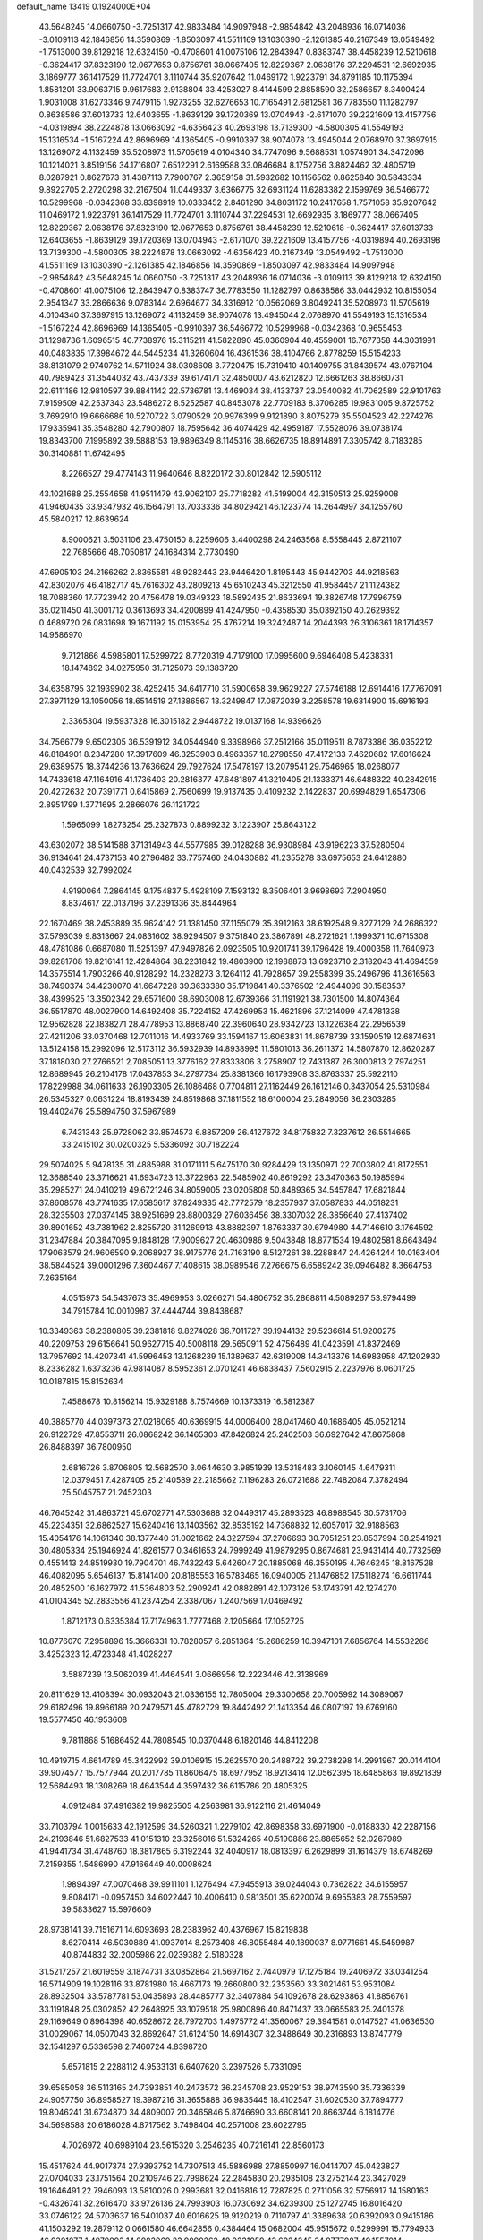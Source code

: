 default_name                                                                    
13419  0.1924000E+04
  43.5648245  14.0660750  -3.7251317  42.9833484  14.9097948  -2.9854842
  43.2048936  16.0714036  -3.0109113  42.1846856  14.3590869  -1.8503097
  41.5511169  13.1030390  -2.1261385  40.2167349  13.0549492  -1.7513000
  39.8129218  12.6324150  -0.4708601  41.0075106  12.2843947   0.8383747
  38.4458239  12.5210618  -0.3624417  37.8323190  12.0677653   0.8756761
  38.0667405  12.8229367   2.0638176  37.2294531  12.6692935   3.1869777
  36.1417529  11.7724701   3.1110744  35.9207642  11.0469172   1.9223791
  34.8791185  10.1175394   1.8581201  33.9063715   9.9617683   2.9138804
  33.4253027   8.4144599   2.8858590  32.2586657   8.3400424   1.9031008
  31.6273346   9.7479115   1.9273255  32.6276653  10.7165491   2.6812581
  36.7783550  11.1282797   0.8638586  37.6013733  12.6403655  -1.8639129
  39.1720369  13.0704943  -2.6171070  39.2221609  13.4157756  -4.0319894
  38.2224878  13.0663092  -4.6356423  40.2693198  13.7139300  -4.5800305
  41.5549193  15.1316534  -1.5167224  42.8696969  14.1365405  -0.9910397
  38.9074078  13.4945044   2.0768970  37.3697915  13.1269072   4.1132459
  35.5208973  11.5705619   4.0104340  34.7747096   9.5688531   1.0574901
  34.3472096  10.1214021   3.8519156  34.1716807   7.6512291   2.6169588
  33.0846684   8.1752756   3.8824462  32.4805719   8.0287921   0.8627673
  31.4387113   7.7900767   2.3659158  31.5932682  10.1156562   0.8625840
  30.5843334   9.8922705   2.2720298  32.2167504  11.0449337   3.6366775
  32.6931124  11.6283382   2.1599769  36.5466772  10.5299968  -0.0342368
  33.8398919  10.0333452   2.8461290  34.8031172  10.2417658   1.7571058
  35.9207642  11.0469172   1.9223791  36.1417529  11.7724701   3.1110744
  37.2294531  12.6692935   3.1869777  38.0667405  12.8229367   2.0638176
  37.8323190  12.0677653   0.8756761  38.4458239  12.5210618  -0.3624417
  37.6013733  12.6403655  -1.8639129  39.1720369  13.0704943  -2.6171070
  39.2221609  13.4157756  -4.0319894  40.2693198  13.7139300  -4.5800305
  38.2224878  13.0663092  -4.6356423  40.2167349  13.0549492  -1.7513000
  41.5511169  13.1030390  -2.1261385  42.1846856  14.3590869  -1.8503097
  42.9833484  14.9097948  -2.9854842  43.5648245  14.0660750  -3.7251317
  43.2048936  16.0714036  -3.0109113  39.8129218  12.6324150  -0.4708601
  41.0075106  12.2843947   0.8383747  36.7783550  11.1282797   0.8638586
  33.0442932  10.8155054   2.9541347  33.2866636   9.0783144   2.6964677
  34.3316912  10.0562069   3.8049241  35.5208973  11.5705619   4.0104340
  37.3697915  13.1269072   4.1132459  38.9074078  13.4945044   2.0768970
  41.5549193  15.1316534  -1.5167224  42.8696969  14.1365405  -0.9910397
  36.5466772  10.5299968  -0.0342368  10.9655453  31.1298736   1.6096515
  40.7738976  15.3115211  41.5822890  45.0360904  40.4559001  16.7677358
  44.3031991  40.0483835  17.3984672  44.5445234  41.3260604  16.4361536
  38.4104766   2.8778259  15.5154233  38.8131079   2.9740762  14.5711924
  38.0308608   3.7720475  15.7319410  40.1409755  31.8439574  43.0767104
  40.7989423  31.3544032  43.7437339  39.6174171  32.4850007  43.6212820
  12.6661263  38.8660731  22.6111186  12.9810597  39.8841142  22.5736781
  13.4469034  38.4133737  23.0540082  41.7062589  22.9101763   7.9159509
  42.2537343  23.5486272   8.5252587  40.8453078  22.7709183   8.3706285
  19.9831005   9.8725752   3.7692910  19.6666686  10.5270722   3.0790529
  20.9976399   9.9121890   3.8075279  35.5504523  42.2274276  17.9335941
  35.3548280  42.7900807  18.7595642  36.4074429  42.4959187  17.5528076
  39.0738174  19.8343700   7.1995892  39.5888153  19.9896349   8.1145316
  38.6626735  18.8914891   7.3305742   8.7183285  30.3140881  11.6742495
   8.2266527  29.4774143  11.9640646   8.8220172  30.8012842  12.5905112
  43.1021688  25.2554658  41.9511479  43.9062107  25.7718282  41.5199004
  42.3150513  25.9259008  41.9460435  33.9347932  46.1564791  13.7033336
  34.8029421  46.1223774  14.2644997  34.1255760  45.5840217  12.8639624
   8.9000621   3.5031106  23.4750150   8.2259606   3.4400298  24.2463568
   8.5558445   2.8721107  22.7685666  48.7050817  24.1684314   2.7730490
  47.6905103  24.2166262   2.8365581  48.9282443  23.9446420   1.8195443
  45.9442703  44.9218563  42.8302076  46.4182717  45.7616302  43.2809213
  45.6510243  45.3212550  41.9584457  21.1124382  18.7088360  17.7723942
  20.4756478  19.0349323  18.5892435  21.8633694  19.3826748  17.7996759
  35.0211450  41.3001712   0.3613693  34.4200899  41.4247950  -0.4358530
  35.0392150  40.2629392   0.4689720  26.0831698  19.1671192  15.0153954
  25.4767214  19.3242487  14.2044393  26.3106361  18.1714357  14.9586970
   9.7121866   4.5985801  17.5299722   8.7720319   4.7179100  17.0995600
   9.6946408   5.4238331  18.1474892  34.0275950  31.7125073  39.1383720
  34.6358795  32.1939902  38.4252415  34.6417710  31.5900658  39.9629227
  27.5746188  12.6914416  17.7767091  27.3971129  13.1050056  18.6514519
  27.1386567  13.3249847  17.0872039   3.2258578  19.6314900  15.6916193
   2.3365304  19.5937328  16.3015182   2.9448722  19.0137168  14.9396626
  34.7566779   9.6502305  36.5391912  34.0544940   9.3398966  37.2512166
  35.0119511   8.7873386  36.0352212  46.8184901   8.2347280  17.3917609
  46.3253903   8.4963357  18.2798550  47.4172133   7.4620682  17.6016624
  29.6389575  18.3744236  13.7636624  29.7927624  17.5478197  13.2079541
  29.7546965  18.0268077  14.7433618  47.1164916  41.1736403  20.2816377
  47.6481897  41.3210405  21.1333371  46.6488322  40.2842915  20.4272632
  20.7391771   0.6415869   2.7560699  19.9137435   0.4109232   2.1422837
  20.6994829   1.6547306   2.8951799   1.3771695   2.2866076  26.1121722
   1.5965099   1.8273254  25.2327873   0.8899232   3.1223907  25.8643122
  43.6302072  38.5141588  37.1314943  44.5577985  39.0128288  36.9308984
  43.9196223  37.5280504  36.9134641  24.4737153  40.2796482  33.7757460
  24.0430882  41.2355278  33.6975653  24.6412880  40.0432539  32.7992024
   4.9190064   7.2864145   9.1754837   5.4928109   7.1593132   8.3506401
   3.9698693   7.2904950   8.8374617  22.0137196  37.2391336  35.8444964
  22.1670469  38.2453889  35.9624142  21.1381450  37.1155079  35.3912163
  38.6192548   9.8277129  24.2686322  37.5793039   9.8313667  24.0831602
  38.9294507   9.3751840  23.3867891  48.2721621   1.1999371  10.6715308
  48.4781086   0.6687080  11.5251397  47.9497826   2.0923505  10.9201741
  39.1796428  19.4000358  11.7640973  39.8281708  19.8216141  12.4284864
  38.2231842  19.4803900  12.1988873  13.6923710   2.3182043  41.4694559
  14.3575514   1.7903266  40.9128292  14.2328273   3.1264112  41.7928657
  39.2558399  35.2496796  41.3616563  38.7490374  34.4230070  41.6647228
  39.3633380  35.1719841  40.3376502  12.4944099  30.1583537  38.4399525
  13.3502342  29.6571600  38.6903008  12.6739366  31.1191921  38.7301500
  14.8074364  36.5517870  48.0027900  14.6492408  35.7224152  47.4269953
  15.4621896  37.1214099  47.4781338  12.9562828  22.1838271  28.4778953
  13.8868740  22.3960640  28.9342723  13.1226384  22.2956539  27.4211206
  33.0370468  12.7011016  14.4933769  33.1594167  13.6063831  14.8678739
  33.1590519  12.6874631  13.5124158  15.2992096  12.5173112  36.5932939
  14.8938995  11.5801013  36.2611372  14.5807870  12.8620287  37.1818030
  27.2766521   2.7085051  13.3776162  27.8333806   3.2758907  12.7431387
  26.3000813   2.7974251  12.8689945  26.2104178  17.0437853  34.2797734
  25.8381366  16.1793908  33.8763337  25.5922110  17.8229988  34.0611633
  26.1903305  26.1086468   0.7704811  27.1162449  26.1612146   0.3437054
  25.5310984  26.5345327   0.0631224  18.8193439  24.8519868  37.1811552
  18.6100004  25.2849056  36.2303285  19.4402476  25.5894750  37.5967989
   6.7431343  25.9728062  33.8574573   6.8857209  26.4127672  34.8175832
   7.3237612  26.5514665  33.2415102  30.0200325   5.5336092  30.7182224
  29.5074025   5.9478135  31.4885988  31.0171111   5.6475170  30.9284429
  13.1350971  22.7003802  41.8172551  12.3688540  23.3716621  41.6934723
  13.3722963  22.5485902  40.8619292  23.3470363  50.1985994  35.2985271
  24.0410219  49.6721246  34.8059005  23.0205808  50.8489365  34.5457847
  17.6821844  37.8608578  43.7741635  17.6585617  37.8249335  42.7772579
  18.2357937  37.0587833  44.0518231  28.3235503  27.0374145  38.9251699
  28.8800329  27.6036456  38.3307032  28.3856640  27.4137402  39.8901652
  43.7381962   2.8255720  31.1269913  43.8882397   1.8763337  30.6794980
  44.7146610   3.1764592  31.2347884  20.3847095   9.1848128  17.9009627
  20.4630986   9.5043848  18.8771534  19.4802581   8.6643494  17.9063579
  24.9606590   9.2068927  38.9175776  24.7163190   8.5127261  38.2288847
  24.4264244  10.0163404  38.5844524  39.0001296   7.3604467   7.1408615
  38.0989546   7.2766675   6.6589242  39.0946482   8.3664753   7.2635164
   4.0515973  54.5437673  35.4969953   3.0266271  54.4806752  35.2868811
   4.5089267  53.9794499  34.7915784  10.0010987  37.4444744  39.8438687
  10.3349363  38.2380805  39.2381818   9.8274028  36.7011727  39.1944132
  29.5236614  51.9200275  40.2209753  29.6156641  50.9627715  40.5008118
  29.5650911  52.4756489  41.0423591  41.8372469  13.7957692  14.4207341
  41.5996453  13.1268239  15.1389637  42.6319008  14.3413376  14.6983958
  47.1202930   8.2336282   1.6373236  47.9814087   8.5952361   2.0701241
  46.6838437   7.5602915   2.2237976   8.0601725  10.0187815  15.8152634
   7.4588678  10.8156214  15.9329188   8.7574669  10.1373319  16.5812387
  40.3885770  44.0397373  27.0218065  40.6369915  44.0006400  28.0417460
  40.1686405  45.0521214  26.9122729  47.8553711  26.0868242  36.1465303
  47.8426824  25.2462503  36.6927642  47.8675868  26.8488397  36.7800950
   2.6816726   3.8706805  12.5682570   3.0644630   3.9851939  13.5318483
   3.1060145   4.6479311  12.0379451   7.4287405  25.2140589  22.2185662
   7.1196283  26.0721688  22.7482084   7.3782494  25.5045757  21.2452303
  46.7645242  31.4863721  45.6702771  47.5303688  32.0449317  45.2893523
  46.8988545  30.5731706  45.2234351  32.6862527  15.6240416  13.1403562
  32.8535192  14.7368832  12.6057017  32.9188563  15.4054176  14.1061340
  38.1377440  31.0021662  24.3227594  37.2706693  30.7051251  23.8537994
  38.2541921  30.4805334  25.1946924  41.8261577   0.3461653  24.7999249
  41.9879295   0.8674681  23.9431414  40.7732569   0.4551413  24.8519930
  19.7904701  46.7432243   5.6426047  20.1885068  46.3550195   4.7646245
  18.8167528  46.4082095   5.6546137  15.8141400  20.8185553  16.5783465
  16.0940005  21.1476852  17.5118274  16.6611744  20.4852500  16.1627972
  41.5364803  52.2909241  42.0882891  42.1073126  53.1743791  42.1274270
  41.0104345  52.2833556  41.2374254   2.3387067   1.2407569  17.0469492
   1.8712173   0.6335384  17.7174963   1.7777468   2.1205664  17.1052725
  10.8776070   7.2958896  15.3666331  10.7828057   6.2851364  15.2686259
  10.3947101   7.6856764  14.5532266   3.4252323  12.4723348  41.4028227
   3.5887239  13.5062039  41.4464541   3.0666956  12.2223446  42.3138969
  20.8111629  13.4108394  30.0932043  21.0336155  12.7805004  29.3300658
  20.7005992  14.3089067  29.6182496  19.8966189  20.2479571  45.4782729
  19.8442492  21.1413354  46.0807197  19.6769160  19.5577450  46.1953608
   9.7811868   5.1686452  44.7808545  10.0370448   6.1820146  44.8412208
  10.4919715   4.6614789  45.3422992  39.0106915  15.2625570  20.2488722
  39.2738298  14.2991967  20.0144104  39.9074577  15.7577944  20.2017785
  11.8606475  18.6977952  18.9213414  12.0562395  18.6485863  19.8921839
  12.5684493  18.1308269  18.4643544   4.3597432  36.6115786  20.4805325
   4.0912484  37.4916382  19.9825505   4.2563981  36.9122116  21.4614049
  33.7103794   1.0015633  42.1912599  34.5260321   1.2279102  42.8698358
  33.6971900  -0.0188330  42.2287156  24.2193846  51.6827533  41.0151310
  23.3256016  51.5324265  40.5190886  23.8865652  52.0267989  41.9441734
  31.4748760  18.3817865   6.3192244  32.4040917  18.0813397   6.2629899
  31.1614379  18.6748269   7.2159355   1.5486990  47.9166449  40.0008624
   1.9894397  47.0070468  39.9911101   1.1276494  47.9455913  39.0244043
   0.7362822  34.6155957   9.8084171  -0.0957450  34.6022447  10.4006410
   0.9813501  35.6220074   9.6955383  28.7559597  39.5833627  15.5976609
  28.9738141  39.7151671  14.6093693  28.2383962  40.4376967  15.8219838
   8.6270414  46.5030889  41.0937014   8.2573408  46.8055484  40.1890037
   8.9771661  45.5459987  40.8744832  32.2005986  22.0239382   2.5180328
  31.5217257  21.6019559   3.1874731  33.0852864  21.5697162   2.7440979
  17.1275184  19.2406972  33.0341254  16.5714909  19.1028116  33.8781980
  16.4667173  19.2660800  32.2353560  33.3021461  53.9531084  28.8932504
  33.5787781  53.0435893  28.4485777  32.3407884  54.1092678  28.6293863
  41.8856761  33.1191848  25.0302852  42.2648925  33.1079518  25.9800896
  40.8471437  33.0665583  25.2401378  29.1169649   0.8964398  40.6528672
  28.7972703   1.4975772  41.3560067  29.3941581   0.0147527  41.0636530
  31.0029067  14.0507043  32.8692647  31.6124150  14.6914307  32.3488649
  30.2316893  13.8747779  32.1541297   6.5336598   2.7460724   4.8398720
   5.6571815   2.2288112   4.9533131   6.6407620   3.2397526   5.7331095
  39.6585058  36.5113165  24.7393851  40.2473572  36.2345708  23.9529153
  38.9743590  35.7336339  24.9057750  36.8958527  19.3987216  31.3655888
  36.9835445  18.4102547  31.6020530  37.7894777  19.8046241  31.6734870
  34.4809007  20.3465846   5.8746690  33.6608141  20.8663744   6.1814776
  34.5698588  20.6186028   4.8717562   3.7498404  40.2571008  23.6022795
   4.7026972  40.6989104  23.5615320   3.2546235  40.7216141  22.8560173
  15.4517624  44.9017374  27.9393752  14.7307513  45.5886988  27.8850997
  16.0414707  45.0423827  27.0704033  23.1751564  20.2109746  22.7998624
  22.2845830  20.2935108  23.2752144  23.3427029  19.1646491  22.7946093
  13.5810026   0.2993681  32.0416816  12.7287825   0.2711056  32.5756917
  14.1580163  -0.4326741  32.2616470  33.9726136  24.7993903  16.0730692
  34.6239300  25.1272745  16.8016420  33.0746122  24.5703637  16.5401037
  40.6016625  19.9120219   0.7110797  41.3389638  20.6392093   0.9415186
  41.1503292  19.2879112   0.0661580  46.6642856   0.4384464  15.0682004
  45.9515672   0.5299991  15.7794933  46.9301077   1.4079093  14.8083069
  23.9090262  48.9231059  43.6024245  24.8777087  49.1557014  43.8018276
  23.9101919  48.8840669  42.5919493  19.2170707  41.6324291   9.1019532
  19.0130087  40.9054312   9.7708445  18.3903382  41.8434554   8.5972593
   0.0079228   6.2105781  37.5171733   0.3428088   6.2140098  36.5218895
   0.1645197   7.1505470  37.8459927   2.0541851  34.4862981  23.9751570
   1.8257365  35.4929836  23.7307734   1.2196315  33.9862804  23.6512255
  45.3953372  32.8105790  27.3831095  45.8232802  33.2970077  28.1962352
  45.9287117  31.9714104  27.1557335  44.7073413  14.5350178  25.2741868
  44.2758781  14.4828503  26.2394276  44.8934409  13.5859019  25.0422599
   4.4070155  30.9712005   4.2591456   3.6655340  31.2211483   4.9648604
   3.9542867  31.1301614   3.3916215  41.5205335   5.0994584  27.6467053
  41.3978364   5.5636830  28.5639832  41.1081017   4.1577584  27.8586823
  14.3785250  51.7038992  11.6380617  14.7104307  51.8034347  10.6856384
  15.2319596  51.3459625  12.1132108  43.4825205  27.1568774  22.0666101
  43.3518200  28.1014346  21.7672301  43.8918708  27.1948701  23.0349796
  19.4514013  54.2261037  12.3405162  18.8019118  54.8646909  11.9626513
  20.1920391  54.0817129  11.6697993  37.6990628  24.0932699  17.5468353
  37.2115630  25.0085072  17.5562183  38.2620265  24.1650040  18.3734846
  36.8037861  17.1770183  28.5163003  37.7850889  17.1464574  28.8546839
  36.7983113  17.7968767  27.6777191   9.6177235  33.8800931  13.9775386
  10.5190512  33.8581582  14.4137746   9.8326182  34.3033349  13.0293726
  12.5303622  48.6803195   2.8363709  13.2201289  48.0284730   3.1683043
  12.5446197  49.4671164   3.5560484  27.6441537  52.4902834  38.2356553
  28.2556841  52.1616728  39.0121257  27.4860979  51.6145666  37.6833618
  38.0105747  10.9934907  31.9475958  38.4152567  10.4355137  32.6751643
  38.4420204  11.9562628  31.9757351  15.5793570  38.7110676  37.0951993
  15.5549389  39.4047280  36.3061148  14.7999204  38.1244604  37.0102539
   7.5414613   5.0939276  11.7478972   7.9033474   4.3099460  12.3165675
   7.3491716   4.6297577  10.8580281  33.1710727  38.0041103  15.6331165
  32.8195237  37.5132374  14.7736725  33.9858903  37.4967341  15.9591744
   4.7633725  26.9597526  12.7055841   4.6033045  25.9662921  12.5082702
   4.0468809  27.1349771  13.4065350  40.8097184  21.9488072  31.4158684
  40.8240331  21.9259515  30.3699630  41.7225048  22.2610880  31.6872948
   5.2751541   1.8933862  20.3356473   5.4078316   2.8201195  19.8325570
   5.1123336   1.3356485  19.4549563  35.8707555  52.5358998  25.7616190
  36.8132438  52.6433127  26.0398969  35.5390668  53.4375846  25.4152779
  19.8546879  38.6325422  38.9737891  20.8471098  38.7540714  39.1000712
  19.5962913  37.7958938  39.5536307   4.0176937  50.4936022  30.1100728
   4.8277909  49.9324225  29.6715879   3.6103278  49.7984385  30.8077762
  13.5776521  43.0080167  17.2395433  12.8857612  43.0129876  17.9838549
  13.0589254  42.5761992  16.4540295   4.2685445  31.6324576  21.7556432
   3.6524852  31.7443783  22.5702355   3.6755191  31.4504588  20.9472329
  10.0653052  10.3865117   1.5228299   9.7647300  11.1208588   2.1383035
   9.8021944  10.6957012   0.6166058  20.4422620  37.9997270  23.7656090
  21.3268215  37.7181062  24.2264971  19.6915339  37.5156111  24.2318293
  19.6067444  47.1928028  24.4321237  19.1991898  47.5375590  23.5815917
  18.8346204  46.8134939  25.0179220  23.6429418  46.6891820   7.2372373
  23.6709920  47.5884654   7.7903415  22.7019832  46.2972463   7.6007064
  48.8678976  33.1355065  45.0665624  49.4972957  33.7136237  45.6545609
  48.3078265  33.8019686  44.5825210  47.1659798  52.0497645  11.9385932
  46.3793597  52.1298640  11.2793763  47.4233618  51.0576766  11.9055227
  17.5495440   7.9248850  20.7949617  17.5544961   8.6964915  21.4958454
  18.0591761   7.1866178  21.3835556  23.7301653   8.9055894  31.7591204
  24.7043265   9.0048660  31.9111453  23.6385293   7.8380312  31.4827853
  30.9817447  25.2151691  37.0916000  31.3193526  24.5157054  36.4084422
  31.3972740  26.0888967  36.7667520  34.1692255  17.3278783   6.0080830
  34.5526310  18.2976915   6.0486783  34.1922286  17.1582638   4.9551251
  32.2566724  38.6747048  46.3221620  32.7005589  38.2692834  45.4584334
  32.4877052  37.9726154  47.0320678  13.8924431  22.7898475  33.6009245
  13.4995084  23.6835634  33.2817333  13.1095533  22.3893464  34.1684760
   3.9028520  27.3938114   7.6198805   4.1665042  28.2125029   8.1072809
   3.2808922  27.7674982   6.8504808  44.9794783  39.5683218  11.4861314
  44.8193018  39.5901421  12.5359808  44.2693509  38.9899295  11.0885916
  47.0343628  41.8234909  34.9774452  47.8088293  42.4648619  35.3113770
  46.7982533  42.1697831  34.0404252   9.2924897  12.4592614  13.7792336
   8.7438080  11.9047095  13.0770835   9.1821692  13.4228208  13.4928843
  22.0591649  23.8321729   8.8617081  22.6928160  24.3937653   8.2400096
  21.6179255  23.1419766   8.2804884  18.0420429  25.4634445  43.9883321
  18.0745145  24.8146543  43.1589215  17.4396632  24.8049017  44.6561763
  36.6542943  26.7598884  19.6830291  36.1164927  26.1302183  20.2571125
  36.6984862  26.3718687  18.7485404  44.4734347  17.6658038  14.7475019
  44.3577303  18.3002437  13.9573955  44.9601235  16.8600657  14.3303098
  49.2991927  38.6376948  21.4601182  49.3615171  38.7508843  20.4178858
  48.8122508  39.5015483  21.7520758  16.5468712  47.7692495  40.9488165
  15.5342770  47.5565775  40.7928511  16.6781150  47.4894053  41.9093581
  12.2874942  12.2854052  32.1543505  12.7969599  13.0220688  31.6665891
  11.6454194  12.7628761  32.7499036  11.4660079  10.9299975  23.4194320
  10.5451541  11.2749567  23.6547254  11.4072849  10.9236874  22.3571346
  33.5558960   8.1741523  20.1216655  33.1544030   8.5298779  21.0250998
  33.4728945   8.9909322  19.5309966   5.9944528  30.0780830  17.4257276
   6.2473035  29.7276710  16.5294316   6.6333475  30.8757763  17.5548868
  41.9883618  17.7469909   6.0827877  40.9865326  17.3785330   5.9976356
  42.0384185  17.9920178   7.0723550  21.4667510  37.7737616   9.1526460
  20.9933638  37.5155582  10.0482153  21.9779777  38.6056195   9.4517916
  10.8969114  53.5683526   0.5207089  11.6363133  53.2395268  -0.1552007
  10.1010757  53.7300419  -0.0001728   9.4016979  21.8636262  27.7663842
   9.7818859  21.9550366  26.7779151   9.3852989  22.8951575  28.0109123
  44.2340459  27.1432515  34.8402804  44.8461354  27.2146560  33.9849683
  43.8305060  26.1865901  34.7929341  14.4067508  36.1304240  14.4235765
  14.0516874  35.5543709  15.1579819  14.9740581  35.3886588  13.8770325
  23.2143425  22.6753843  17.0539170  24.0457870  23.3111375  17.1956019
  22.4248374  23.2452164  17.3317054  33.2516091  40.6416154  36.4114132
  33.9840740  41.2753874  36.0793659  32.5530448  41.3266225  36.7446401
   4.0739488  44.6871593   5.0172037   3.7754260  45.6321358   4.9955254
   3.9399044  44.3472272   4.0630058  39.9196700  48.6271471   5.1166268
  40.3014874  47.8040996   5.4978919  39.9905947  49.3624920   5.7768102
  31.5032821  52.2331344  12.8746782  31.4255984  52.8157758  13.7217115
  32.4672977  51.9453391  12.8443398  22.8652413  49.0931071   8.6348858
  21.9065408  48.7375844   8.4996765  22.9345829  49.3342231   9.6590954
  13.5780823  15.8885820  46.1086027  13.8911233  16.3368358  45.2478412
  13.4493005  14.8602167  45.8139978   4.5195767  39.6389163  46.3404194
   3.7805597  40.3691702  46.0818696   4.0529791  39.1920315  47.1442029
  19.9106646  32.8060942   4.3652026  19.0610665  33.3616066   4.5764294
  20.3903629  32.6887591   5.2804857  42.0167742  40.3752080  43.3973882
  42.3741519  40.1063713  44.3323091  41.0104321  40.4276628  43.4374469
   2.5979795  10.4451646   9.3284406   3.4610254  10.6570115   8.7475082
   2.3922303   9.4834504   9.0447289  38.9508429  52.4452718   6.0634482
  39.8384735  52.9299442   6.1301219  38.6822383  52.4350275   5.0680894
  33.7916034  41.6070742  31.6198626  32.8474411  41.9162187  31.3914491
  33.8217135  40.6383016  31.2153407  10.5279449  40.9209758  25.4942076
   9.8821189  40.5425545  26.2143548  10.1233991  41.8839229  25.3936283
  36.0278399  38.4520999   5.9660532  36.4717179  39.3075788   5.5905009
  35.0217912  38.5898115   5.9651027   1.5710263  32.6733568  17.8980229
   1.2352319  32.8880533  16.9770548   1.9341154  33.5063554  18.3421411
  48.9866921  27.3476619   5.8900043  48.8999759  26.9837271   6.8355592
  48.4129799  28.1920180   5.8727410  23.7553368  19.8998353   3.7404525
  24.3590087  19.3297989   4.3513095  24.1834788  20.8605753   3.7978293
  45.6270981  45.7612969   2.6345424  44.7915191  46.1519284   2.2380857
  46.3295534  45.7515617   1.8912936  12.0013142  25.8575939   1.6042133
  11.5580428  26.6297524   1.0096486  11.2453634  25.5983501   2.2145739
   4.1057344  37.2049274  29.7422039   4.7675007  37.0892360  28.9862990
   3.5132381  37.9840209  29.4135249  11.7845367   8.9842663  46.8887953
  12.0632181   9.9960149  47.0766718  12.6714206   8.5730685  46.5414412
   2.6412292  15.1690129  19.8259181   1.9233835  15.7427325  20.3811637
   3.1443041  15.9160284  19.3317699  28.1228321  30.0275553  43.2408084
  28.1382627  30.1953787  44.2440256  28.9712262  30.4611605  42.8472728
  15.6823216  41.5002565   2.3495809  16.3250439  41.8675563   3.0034928
  15.2166111  40.7381878   2.9101398  48.5177825  44.7964822  16.7929491
  48.6780062  43.9458705  16.2507924  47.9367267  44.4326515  17.5961142
  31.1414886  44.4261335   4.9194212  31.6496855  45.2997267   4.7801401
  30.4324078  44.3193279   4.2163559  15.4543023  26.7372472  30.1150298
  15.4282159  27.2048416  29.2010218  16.3216328  26.1909505  30.0974478
  12.0080124  27.2258020  28.3796468  11.7601858  27.6680270  29.2831397
  11.1202778  27.1911004  27.8653948  35.1689697  30.8414706  47.5029063
  34.9265679  29.9711369  47.0118808  36.1104811  31.0345814  47.2166896
  29.5484863  17.2366221  19.8692038  30.3174437  16.8828504  19.2915651
  29.4680021  16.6338063  20.6456380  14.7492985  22.6215303  15.0163521
  14.5731515  23.2378247  15.8390660  15.2021725  21.7959049  15.4360454
  15.3695600   0.7740995  40.2805195  15.5396579  -0.0381181  39.6216978
  16.1301999   1.4183614  40.0805537   7.7693997   5.4532957  32.0337201
   8.7943850   5.4959215  32.2833476   7.6454297   4.5279952  31.6732217
  45.6907390  37.5405297  41.9193252  45.4124212  37.9381266  41.0410107
  45.5155300  36.5140923  41.8331628  15.0743837  51.9608935   5.0818120
  14.4807609  52.1856810   4.2574346  15.4645069  52.9030579   5.3793134
  41.0446955   5.7550689   7.4562024  40.2575352   6.4340037   7.4000581
  41.2522345   5.6376527   6.4438577  30.0145493  11.0919353   9.2886137
  30.6624015  11.1829968   8.4822626  30.0108482  11.9775757   9.7720254
   0.7060605  45.6032365  18.8032898   0.2064880  45.2054507  18.0319429
   0.0907579  45.8649808  19.5744908   8.3003110  36.2468404  30.2240474
   7.7075437  36.4276384  31.1058137   9.1704699  36.6821446  30.5795028
  28.3786050  32.2493518  24.0368664  28.6848646  33.1901500  23.7691884
  28.1739146  31.7074424  23.2050301  40.2921878  41.2982472   1.7864826
  40.8461662  41.6041638   0.9572809  39.3534632  41.3163452   1.5657146
  20.9449866  24.3130786  17.1596786  20.2656826  23.5596618  16.9941409
  20.5590938  24.6879978  18.0203840   4.9283417  53.3237290  13.6619864
   4.3821291  52.5138953  13.8195730   4.6050413  54.1484762  14.1430498
  32.0123849  11.5642968  33.5317133  32.9095649  11.7265796  33.9898003
  31.5433932  12.4675955  33.5554985  35.3054517  26.0509179  35.8067273
  35.0753961  25.3294193  35.1372809  34.3800478  26.2014825  36.2632711
  10.6941629  54.2322291  39.9875919   9.9445717  54.5054286  40.5808006
  11.5314381  54.3865360  40.6667125  47.2086017   8.4524878  24.4133700
  46.9217166   9.1144554  25.0922432  47.5215992   8.9147281  23.5782750
  20.1784903  30.1780976   8.7069393  19.9484096  30.0099285   7.6799920
  20.5556739  29.2147563   8.9298213  16.1605204  26.6601699  16.6623140
  16.4659110  27.0885554  17.5375497  17.0571863  26.3801522  16.2211249
   4.4363962  21.6561734  30.3071203   3.6273632  22.1207386  30.7564117
   4.1131314  21.6259285  29.3288312  25.9625309  15.1912511  37.0302904
  26.0584155  15.7799366  36.2129235  24.9330057  14.8264250  36.8664079
  48.6360990  29.2858958  27.6836385  48.9489803  28.2997841  27.5511742
  48.4480315  29.3847633  28.6842713  40.7648585  43.8350712  29.8751504
  40.7010863  44.7930607  30.0976539  41.4188622  43.4085359  30.5483084
  31.4069684  24.7298797  23.7401181  30.7978617  25.1409312  23.0357466
  31.7240135  23.8951767  23.2730256   9.0194511  21.6224902  18.9084899
   8.4936439  20.7707429  19.0733450   9.8240043  21.2836057  18.3550951
  25.0253754   6.1331094  27.5607330  24.4769980   6.9282236  27.9693720
  25.5447237   5.8522074  28.4157687  29.2152408  42.8419687  20.4481615
  29.4850566  43.2751542  21.3496340  29.8607432  42.0281862  20.4003650
  19.0689686  51.8779430  46.0857052  19.9613186  52.2994695  46.3412236
  18.3957693  52.6308355  46.1161662  34.2938143  45.8371009  42.5461044
  34.3345484  46.8662803  42.2941851  33.9151477  45.8118916  43.4974785
   2.5831968  21.8100420  35.7442453   1.9497028  22.5972883  35.8403822
   2.8303342  21.8153131  34.6989523   4.3822929  15.8355208  10.0522299
   4.3543299  16.8373455  10.0543368   3.4225021  15.6154470   9.6220332
  22.0585252  40.4699093  12.5781604  22.5964105  41.1887198  13.0002466
  22.1873982  39.6673065  13.1778513  30.4176503  30.9568793   8.7274861
  30.4727870  29.9310114   8.5827101  31.3546644  31.2893066   8.4960219
   8.5817080  26.2125959  38.2712417   8.3987531  26.8687236  39.0122103
   7.7670472  25.6177414  38.1363743  41.3754845  26.4117483  10.0058264
  41.7400011  27.3340935   9.6633571  40.3609087  26.6039276  10.0075528
  43.6294617  30.9714596  43.4741972  42.9252201  30.8778418  44.2208470
  43.3223210  30.2053448  42.7896641  43.6545578   9.8173115  14.0030991
  44.1700148  10.6994680  14.0178401  42.9118494   9.9837818  13.3236980
  28.9958814  43.9042846   3.0612026  28.4039872  43.9742647   3.8611031
  28.6933787  44.5885135   2.3437969   2.9647840  16.2644879  44.6669580
   3.0811196  15.9833032  45.6532936   3.9753075  16.4314245  44.3819286
  17.3065558  54.4444413  33.4724140  16.5445206  54.3746989  34.1472214
  17.5472804  53.4698120  33.1880759  40.7934106  11.4692423  39.4840333
  41.5067223  10.9911077  40.0908669  40.2057346  10.7383057  39.1692732
   5.3176092  49.2645809  34.9047993   4.9807168  49.4700766  35.8577906
   5.6703131  50.2376665  34.6190091  40.5474960   8.8456301   1.3722126
  39.8652028   9.3089664   2.0150726  39.9002089   8.3638537   0.7098694
  31.3433735  33.7202380   8.4754423  31.3217236  34.2937896   7.6143407
  30.3898749  33.8106337   8.8659176  42.3558241  20.9857230  11.3792017
  41.6901003  21.2599160  12.0836174  41.7830986  20.6898779  10.5811898
  38.9496350  16.6961463   1.6765440  38.9483971  17.5942938   2.2304739
  39.9085718  16.4192567   1.6678184   5.0249405  16.9694943  14.6794950
   4.6734301  17.8619904  14.3334985   4.8780814  16.3346351  13.8407180
  35.1010368  40.5999277  12.9913506  35.3500005  41.3273045  13.7432620
  35.0176370  41.2231805  12.1407366  46.6572801  29.2800067   5.7433569
  46.0465374  30.1249953   6.0128410  46.8240644  29.4583495   4.7219953
  35.7645796  38.4971604   1.0447264  34.9190111  37.9677166   1.2477240
  36.3217762  38.5218746   1.9090125  43.3917647  24.6233403  34.2778079
  43.1383034  24.3732089  33.3272031  43.9989826  23.9112571  34.6286996
  37.1242308  10.6770551  21.3185173  37.0532295  10.2658376  20.3466515
  37.7565490  11.4450732  21.2957842  21.0088090   4.1024386  34.1049457
  20.6215079   4.5958137  33.2934051  20.1747993   3.6298506  34.5244563
  30.3014223  52.2918970   2.1009152  30.4873793  52.4197246   1.0856768
  30.4721126  53.2952351   2.4529533   9.9744461   7.6642074  45.4890760
  10.5309527   8.1989604  46.2055791   9.1438857   8.3030553  45.4070514
  20.3217128  50.1500228  21.3650163  20.3764155  50.5173369  22.3686640
  19.5921818  49.3831210  21.5333029  42.7577284  10.4668939  41.0882520
  42.8543051  11.0728719  41.8934149  43.1163627   9.5794000  41.4467150
  38.0221023   1.9550553   6.5150256  38.5373644   1.1648095   6.9515390
  38.6793771   2.2682682   5.8037176  21.2785006  20.6104853  24.8645397
  20.3090883  20.9977524  24.7924448  21.0283977  19.6475897  25.1061255
  23.9001320  31.3985052  31.9722097  23.4364017  31.9865252  32.6791610
  24.8222033  31.8460587  31.8875531  37.0556159  27.7560188  34.8153378
  37.8246829  27.0975136  34.6652159  36.2584849  27.1651243  35.2211989
   3.7021947  13.4743227  25.5888291   3.1523177  14.1019569  26.1650213
   3.6887690  13.9234998  24.6313834  47.5342029  35.0699535  44.1690739
  48.0851167  35.8587495  44.5142025  46.6613976  35.0600529  44.6678420
  43.6344532  17.8769237  20.3181619  44.4782591  17.7879935  19.7614397
  43.2684195  18.8565263  20.1681751  30.9204580  34.8505676  14.2426092
  30.1320219  35.4183079  14.6367266  31.4714068  35.5202287  13.6668845
  36.2560713  36.4971819  20.1555658  35.2673556  36.7946705  20.2016300
  36.3588837  35.8925933  19.3520975   1.9430007  11.4249131  25.1723727
   2.6477488  12.1518401  25.1757140   1.2237230  11.8880257  24.5486529
  11.7283379  26.6541249  12.8296519  12.4831281  26.1058022  12.3239307
  11.5688290  27.4581241  12.2358802  25.0568282  29.2270056  40.3731675
  24.9913621  28.7055551  39.5278229  25.2762999  30.1791904  40.1260485
   8.8269485  20.8984891  36.5049125   8.6740206  21.7578100  35.9725910
   9.2563650  20.1827964  35.9237420  11.8964241  16.5867044  23.2325088
  12.3925992  16.3664533  24.0858182  11.3055342  15.8306741  23.0220013
   4.9285150  33.1541382  45.4892233   5.4292206  33.7735689  46.1860622
   4.1969380  33.6725507  45.0932439   3.5775309  45.6047803  25.8052106
   3.5527029  46.3083811  26.5559441   2.9399187  44.8881190  26.1753885
  28.5050936  35.4624287  19.9951716  28.0744026  34.5582754  20.0195519
  29.4483400  35.3097128  19.7264956   3.7607947   5.0614379  21.6182733
   4.6383587   5.3631065  22.0530904   3.9905252   4.3451589  20.9702054
  12.1083929  35.2083827  29.1199608  11.7040695  34.3484427  29.4267529
  11.3693209  35.7219994  28.5820782   0.4341067   8.0513537  27.3000388
   0.9062891   8.1625443  28.1980943   1.0578119   7.4581548  26.7274050
  47.5294916  46.6012429  30.3020634  46.9891126  47.0544476  31.0842033
  47.0824389  45.6243871  30.2996657  12.6383217  38.8824857  40.5959107
  12.5711437  38.7325345  39.6254993  13.5742345  38.6741291  40.9374550
  12.2019752  28.2445192  14.9283768  13.2111719  28.3504255  14.9303693
  11.9952270  27.8143163  14.0394418  21.9766352  16.4568466  12.8594604
  22.1198874  16.9040506  11.9256984  21.9786738  17.1782728  13.5468152
  45.0524222  21.6991531   3.7314798  45.8293277  21.3016774   3.1469554
  44.7508009  20.9178687   4.2942220   3.2682595  49.8330792  47.5232235
   3.0245947  50.5608620  48.2426685   2.3031095  49.6996799  47.0567183
  17.1020076  41.0147705  30.3247655  16.9652049  40.6085086  31.2977547
  16.6949258  40.3473641  29.6860175  19.1774713  14.3295492  42.6671942
  19.3836348  13.7626858  43.4839657  19.1840097  13.7717682  41.8055331
  18.2352803   9.1766638  36.3383157  18.4270305   8.2147949  36.4928716
  18.4612548   9.3375768  35.3533724  41.4960059  12.8088372   4.8206861
  42.4092486  13.0725623   4.3945420  40.8012041  13.3851973   4.3163281
  11.9313736  43.7762768  26.0931318  10.9104313  43.6942900  25.9871017
  12.0543069  44.2873598  27.0014267   5.6848457  47.5755790  21.6303516
   5.8454219  47.2033159  22.5907360   4.6927700  47.7170746  21.5723859
  37.5564478  50.0393796  38.1865407  37.1538212  49.1123283  38.3566411
  38.5104583  49.8783978  37.7831184  29.5794225  37.4014559  31.1877602
  29.9911165  36.5635353  31.6841870  30.2239393  37.6080717  30.4028924
  32.0883828  52.3951112  33.4345151  31.6050359  51.7795684  34.0249350
  33.0108066  51.9568787  33.2707228  39.6519119  14.9119874   4.2200543
  39.2578153  15.7455962   4.7802343  40.1498399  15.3955098   3.4745545
   9.3890153  41.3388707  45.3844354   9.9095054  40.6833699  45.9564020
   8.7477417  40.7734306  44.8431003  25.2309027  52.3387810   2.3152451
  25.6876202  53.1220052   1.8931416  25.9871994  51.6610110   2.4606306
  48.0549918   3.3490005   7.5433684  48.3763255   3.9843517   8.3179958
  48.8757177   3.1396780   7.0356357  34.2820844  49.3974003   1.1736332
  34.2193206  50.1148591   1.9705847  33.6248514  49.8307470   0.5094102
  21.4943853   6.6855988  24.1158763  21.8007158   5.7270554  24.1110847
  21.6029261   6.9882426  25.0694647  46.3098549   3.6625568  31.4289364
  46.8624458   3.7828310  32.2382085  46.9046439   3.0547550  30.8274773
  46.9121805  32.0333639  31.6936606  47.1580477  31.2300807  31.1784832
  46.6515578  32.8084000  31.0826103  33.2151960  17.3283873   0.8610644
  33.2053250  16.5440188   0.1746331  33.8535297  17.9833098   0.3362092
  44.2088622  33.3341111   9.0893401  44.1535825  33.3770084  10.1317391
  45.0630155  33.8809146   8.8463668  27.2117847   1.8687255   5.5901893
  26.6663976   1.2569077   6.2550899  26.5521002   2.1685570   4.9539757
  30.3282760  27.8298572   3.2621208  30.2202838  28.6755142   2.7230247
  31.3568803  27.7567985   3.4514499   6.2194683  23.7603637  10.4090156
   5.9807190  24.3959431   9.6450059   5.5325560  23.9167465  11.1644873
   5.9694237  51.7827936  31.4726713   6.6138855  51.0038846  31.3875832
   5.2085592  51.5529166  30.8053350   8.1005247   1.8139103   9.0185288
   7.6101507   2.7065389   9.2194592   7.7241983   1.2409680   9.8614795
  22.7802055  52.1834870  37.1194421  22.1968971  52.0054816  37.9160650
  22.8520064  51.2912843  36.5939986   5.2498355  44.4689280  44.9294087
   5.8187709  43.8256317  45.5878956   5.9500882  44.7224371  44.2153610
  38.1507757  33.2832039  44.6013489  38.0849389  33.1893580  43.5899603
  37.4387771  34.0746476  44.7618092  25.9450895  16.4104450   9.2966125
  26.6002576  15.5807747   9.1880255  25.9875745  16.5817947  10.3023281
  30.0076453  18.1858302  36.9063567  29.5008225  18.1809263  35.9773728
  29.7440277  19.1389377  37.2781629  29.4079703  54.6365794  20.3811224
  28.8214825  54.7545018  21.2120396  30.3561293  54.4822678  20.7723177
  36.9574214  45.5351725  42.7731876  37.3586295  46.4569003  43.0128605
  35.9639546  45.7496730  42.7933941  35.2410524  46.2835907   9.1207617
  35.7164165  46.7675022   8.3224679  35.1283990  45.2938777   8.6854056
  26.5512188  40.3974132  12.1643533  25.8794445  40.0588761  11.4754698
  25.9943194  40.3653621  13.0925415  43.0332782  32.9265140  17.6150913
  42.3091639  33.2452181  18.2337981  42.5781524  32.8931437  16.6940524
   7.9303320  20.0681105  44.1761933   7.0386721  20.3651248  43.7818615
   8.0647714  19.1523645  43.7274773  12.0142046   8.8606455   2.8814384
  13.0242751   9.1131876   2.8708039  11.5853802   9.4084579   2.1545825
  11.1315910   4.0978740  30.1790180  10.7339093   3.1769386  30.1723535
  11.7820407   4.1578294  29.4169946  43.6510640  43.5466591  46.4384336
  43.9258459  42.8981851  47.1618193  44.2332498  43.3366392  45.6376131
  29.0044631  54.5107274   9.2690052  29.1873790  53.7249746   9.9373699
  27.9837591  54.5912995   9.3326721  46.4903432  41.1727296   1.5395982
  47.0090472  42.0244724   1.5300883  46.2418635  41.0389686   0.5184842
  24.1220540  43.4331884   5.1758820  23.1230072  43.4615936   4.9138554
  24.1242925  43.4716310   6.2179793   3.8344478  26.9737129  28.7708193
   4.8461147  26.9558652  28.5568744   3.7346306  27.8651506  29.2768596
   3.4842029  44.5026294  11.0050165   3.2947646  44.7737636  11.9435564
   3.9973857  43.6336789  11.0466271  27.2007647  50.5398366  36.0809338
  26.3550306  50.8673551  35.6071677  27.9595205  50.5997397  35.3771209
   0.3964372  44.0621684   9.1406008  -0.5730791  43.6965621   9.0382234
   0.4356701  44.8583349   8.5014662   8.7080996  53.3609771  31.3960527
   7.7394193  53.0208760  31.5615804   8.7487482  53.5911165  30.4172798
  46.7208443  30.8392951  26.1067830  47.4894480  30.5064023  26.7288097
  46.6429935  30.1083832  25.3956770  30.0237940  46.3179655  37.6479139
  30.7705486  45.7772826  38.0102113  30.2943284  46.5081326  36.6989633
  42.3764211  29.2031090   3.0319952  43.3181756  29.5845640   2.7446906
  42.5902984  28.3094063   3.5090591  19.1058726  44.7210769  36.0548408
  19.8941967  44.4974441  35.4770788  18.8561990  45.6665543  35.8040091
  31.6269700  13.4761525  21.8219240  32.5486167  13.2873579  22.2547819
  31.0014404  13.1066746  22.5480981  41.5138479  25.3676109   4.4925002
  40.9697502  25.1204145   3.6561665  42.0054404  24.4416890   4.7048498
   7.9793605  49.4012505  16.6009606   7.6795240  50.4247241  16.8627527
   8.9893756  49.4396165  16.8492404   7.1321908  39.0504841  33.2644587
   7.0645119  38.0762454  32.9521572   8.1185810  39.1993210  33.5012433
  36.1065638  46.8809408   6.5685662  35.9505813  46.3092137   5.7793726
  36.5895829  47.7005509   6.2687023  13.7770321  13.8186783  15.2112323
  14.1968558  12.8742891  15.1441133  13.0563689  13.7747332  14.4500414
  14.8580152  40.4018969  13.2544275  14.3540484  39.4832805  13.2027297
  15.5970106  40.3197350  12.5954599  36.3601065  10.0319040  18.4193399
  35.5735285  10.4708121  18.8852424  36.1861959  10.2457646  17.4645185
  35.8416866   3.3134699  24.3522303  35.2165330   4.0559586  24.0357023
  36.3672123   3.7171512  25.1593301  32.8611733  50.6032501  46.9851759
  32.2481971  51.4171023  47.0966121  32.6442720  50.3027925  46.0216749
   7.5873314  19.4523017  19.5231765   6.8427593  19.4239897  18.8185027
   8.0829942  18.6018150  19.4226423  44.2769856  39.0297017  44.0879902
  43.6158505  39.7872640  43.7070866  44.4836767  38.4658601  43.2941078
  22.0986318  18.0650730  10.4411325  22.3338075  17.6015243   9.5666993
  22.5108798  18.9680077  10.3765628  19.8210907  22.4989832  37.6380438
  20.7373830  22.4877731  37.2559373  19.3931094  23.4162944  37.3254242
  16.4072013  49.0150910   8.0311139  15.9642184  48.1011307   7.9018865
  16.9530547  48.8523842   8.8902443   4.4272065  28.5968174  42.5561238
   4.5855254  28.7483737  43.5483046   3.7484504  29.2779841  42.2913070
   2.3180874  50.2194972  36.1161681   3.1941397  50.1627648  36.5978151
   1.6596435  49.6946640  36.7141460  18.1648013  22.3733718   1.7099616
  18.2666333  21.7061079   2.4992519  17.2016695  22.2219316   1.4031879
   6.3123200  47.3804077  17.6520107   5.7692837  47.1957269  16.7946887
   6.8018330  48.2427881  17.3964873   6.5735296  34.6367044  38.2189172
   6.1869765  34.6314346  37.2958951   6.3200838  33.6647309  38.5542592
  46.0873716  42.7999392  32.2982178  45.4716974  41.9985474  32.3133786
  46.1172853  43.0627688  31.3104402  22.1729388  39.9384112  35.7960092
  22.8016250  39.8693578  35.0062739  21.3955063  40.5248472  35.4761872
  44.9456132  16.9256401  46.4238591  44.9327977  16.2602187  47.1844552
  44.2371847  16.5894732  45.7126558  13.4002804  15.9463197  25.4054588
  12.8393399  16.7244160  25.8377748  12.9193476  15.0936054  25.6730599
  10.2916797  19.4852863  34.7156502  10.5137509  18.5876736  34.9981530
  10.2154964  19.5646591  33.7222583  39.2303009  37.2431000  43.2232961
  39.0297409  36.5353157  42.5296305  40.1637420  37.0742248  43.6094974
  40.4699858  20.2406957   9.5463527  39.9026481  19.8531713  10.2971476
  40.1665633  21.2315875   9.5149512  41.2534590  25.7541416  22.6063002
  42.1900774  26.1646522  22.4267066  40.6646391  26.1835718  21.8883739
   2.3163722  42.0391701  21.4275417   1.7612792  41.6167363  20.6200204
   2.8253971  42.8050322  20.9783928  15.2870663  25.0910613  22.5826519
  15.6348286  24.9112884  23.5119881  14.7108778  25.9553998  22.7065657
  33.8503525   6.1212194   1.8417026  34.7965107   6.3889304   1.9849620
  33.6888450   6.3677523   0.8599236  33.8006601  30.4894475   9.5229054
  34.7759784  30.4322649   9.6516849  33.3439789  29.8001828  10.2280773
  17.7239966  34.1016230  31.0429452  18.1378028  33.3040855  31.5337746
  18.5684846  34.7518865  30.9397722  45.6687305  11.8897014  41.3605557
  44.6913940  12.1271614  41.1810073  45.9048034  12.2129573  42.2742188
  20.7664850  14.3622209  36.6649775  21.2170646  14.1535603  37.5526526
  19.7989563  13.9927557  36.7492031  17.4025855  21.0660531  30.1054827
  16.7038575  20.3372790  30.2823062  18.2774756  20.6550664  30.4019582
  15.8050383  49.3269601  22.9159446  16.4306529  50.0686181  22.5290528
  15.0951166  49.2069303  22.2493128  29.7074340  28.6342935  35.7068631
  30.3268809  28.6581011  36.5023524  30.2420931  28.9011155  34.8987720
  19.0509830   5.3869975  32.5391824  18.2353863   5.8590886  32.1006216
  19.8585004   5.7509756  32.0046184  47.5825088   4.1213713  27.5909592
  47.5451897   4.9940040  26.9932808  46.7155311   3.6567898  27.1661624
  15.5418299  29.7807064   2.6295168  16.2878757  30.0584033   2.0127990
  15.4975252  30.5092541   3.3661884  33.5366986   9.7647547   9.8152491
  33.6654822   8.9159567   9.3039276  33.7335669   9.5063800  10.8098410
  46.4266981  26.3938646  29.5545023  45.6611454  26.6752992  28.9843607
  47.1977853  27.0125703  29.3473484  18.4395753  34.9998994   5.0108110
  17.9863505  35.7558795   4.4584178  19.0022021  35.4893281   5.7065850
  28.9424013   4.6016324  34.6242655  28.1940632   4.6935099  35.3499590
  29.5713710   3.9074622  34.9865960  10.2101854  33.9459453  26.8160695
  10.3864429  34.9746405  26.8678186   9.3897434  33.8428402  27.4120099
  35.9491786  26.6913940  27.4089757  35.5456032  27.6859088  27.4559672
  36.5103764  26.8548092  26.4932216  11.2837252  29.1959964  11.2942474
  11.2221454  29.3276957  10.2314736  10.3467510  29.4574069  11.6238214
  36.3204499   1.0494339  39.1454526  36.8919849   1.6134715  38.4182749
  36.5598620   1.5759697  40.0646270  10.6827062  34.2410950   6.0510097
  10.4658568  34.9693483   6.7633849  11.3384194  33.5821213   6.5917205
  37.7951241  31.4606812  46.6668416  38.0282033  32.0627137  45.8903727
  37.8845862  32.0971179  47.5028101  15.1607260   6.3530541  27.8721102
  15.8554310   5.5124062  27.9452787  15.8175401   7.1263926  27.7687888
  26.4215983   8.7180340  29.2699696  26.4279103   8.4370492  30.2941372
  27.4238995   8.7026885  29.0175581  24.6326080   8.1388688  17.0481677
  25.3688439   8.7616315  17.4098603  24.0051121   8.0381398  17.8217919
  23.4837746  24.2427182  32.0005772  23.1838438  25.1621907  32.4340389
  23.9396975  23.7275442  32.7316402  28.6849954  50.7245128  14.0297527
  27.9404370  50.1625120  14.4654166  29.5558796  50.2091171  14.2329709
  22.9130303  35.4361146  15.0751640  22.2485997  34.6455488  15.1370035
  22.9639329  35.8571334  16.0149802   8.9823905  16.7680700  21.0939048
   9.6366705  15.9866888  21.4394092   9.2666213  16.9137934  20.1060731
  28.8778113  10.7440488   5.8446459  28.1113703  11.2737652   6.3739630
  28.5338689  10.8139707   4.8613327  15.6729170  36.8743021  10.3644411
  15.3834895  36.2106806   9.6625186  14.7901803  37.1645227  10.8413013
   4.7292952  49.8246806  37.4393937   4.6119683  50.5484341  38.1496665
   5.1897583  49.1084644  38.0951143  35.4074439   6.8719520  25.5143179
  35.4640273   7.2318265  26.4772866  35.6420190   7.7039115  24.9533438
   8.0119207  22.4679457   6.1496879   8.7912271  22.7095285   5.5276348
   7.5595266  23.4259300   6.2078453   2.3418551  52.1305435   1.3125304
   1.9357162  53.0823935   1.4078526   1.6944034  51.5770011   1.9203057
   0.5579400  27.5628742  43.9369746   1.2271724  28.3363164  43.9357338
   0.9637290  26.7670496  44.3978393  24.7491603  30.0134054   0.5448575
  24.7285957  29.0192369   0.1885167  25.0533318  30.5300869  -0.2865831
  18.8812867   2.4411580  19.6450507  18.8296033   1.3949691  19.4193268
  19.8792519   2.6452582  19.7608483  39.9750380   2.7379805  33.3584087
  40.2844337   2.0045733  34.0329713  40.1719109   2.2929415  32.4340454
   7.8057855  51.6008147  10.2870537   8.4346305  50.7985805  10.0481995
   6.8709695  51.1173367  10.5830428  38.2877522  34.7095161  10.8718782
  37.9054216  34.1269532  11.6452213  37.7595769  35.5952395  10.9612634
  47.6279685  12.3304385  -0.3240040  46.5964817  12.4830700  -0.2012567
  48.0259764  12.4243124   0.6518800  32.1464100  29.3663805  27.6557138
  32.7497100  29.9286894  27.1246163  32.2820991  28.4071787  27.1773429
  13.2420917   1.2045298  29.3918016  13.3518531   1.0395558  30.3574792
  13.1564684   2.2027775  29.3007866  24.7182656  23.0678815  34.0389840
  25.6210545  23.4957789  33.8056179  24.4433576  23.6136615  34.9139173
  45.7563105   9.0864402  19.6965367  46.3682969   9.5968970  20.3160263
  44.9188382   8.9056335  20.3695311   9.2597003  41.6122761  39.3710176
   9.2537157  42.5709271  39.6699423   9.7791516  41.1293444  40.1357354
  22.5964375  13.2853335   8.1504673  22.0326567  12.7712326   7.5289614
  22.0490106  14.1359553   8.2919641   3.0174848  15.1373366  41.8796032
   3.5380792  15.8362579  41.2386765   2.7687604  15.7931513  42.6266124
  47.8142890  13.4784270  14.7406595  48.6602838  13.8113434  15.2026152
  48.1734996  13.1781407  13.8154273  44.1511437  34.7320596  34.2578942
  43.1892765  34.9238055  34.5321500  44.7207072  35.0041858  35.0389596
   1.8262333  10.1802464  19.4742515   1.1455195   9.9924924  18.7232711
   2.2505954  11.0491008  19.1398594  40.6406125  23.1513873  34.1748877
  40.5512837  23.1741166  33.1729459  41.2895823  22.3423253  34.3873610
  27.1336300  45.4548370  32.6425444  28.0410991  45.5391658  32.2718943
  26.6399369  44.7532017  31.9955306  43.2673233  18.3171955   2.4814845
  43.1378393  18.9986626   1.6851647  43.0462846  18.8280672   3.3073829
   8.7043562   2.5337683  38.7042771   9.4921114   2.1698452  38.1075686
   8.0159661   2.9106973  38.0625587  15.1380543  53.8212166  35.4871825
  15.1444206  52.8351993  35.6912863  14.1636719  54.0439315  35.5353375
  38.3627396  27.0871064   3.1949681  39.0112301  26.5043317   3.6079826
  38.8550774  27.5483141   2.3635193  23.3542730  41.4933571  44.7664246
  22.5184129  41.3429520  44.2418305  23.0199003  41.6133191  45.7167359
  47.3152851   0.2446034  46.9890042  48.0221838   1.0141506  47.0694573
  46.6599596   0.5150902  47.7562777  49.0549354   3.6860762   1.8786968
  50.0898554   3.7737374   1.6474337  49.0716187   3.4627328   2.8786732
  37.6292992  39.0674566  44.3559998  38.2267281  39.9011717  44.1637772
  38.0818115  38.3048223  43.8316536   9.4390950  42.1187745  18.0885396
   8.9235013  41.9430951  18.9744051   8.7890342  42.6299143  17.5208686
  47.2119355   1.8126255   3.6899768  46.5897487   2.0866775   4.4697958
  48.0873447   2.3013373   3.9694797  19.0389577  21.8317068  17.4780661
  18.7657733  21.1441010  16.7453223  19.2605835  21.1889106  18.2834540
  28.1755448  37.6712932  36.9066226  27.3492393  37.6443749  37.5207871
  27.7313318  38.2127200  36.1104693   4.1726273  44.9678039  39.2312804
   3.6666283  45.1344864  40.1816578   4.6828630  44.0719200  39.5002102
  23.6334418   1.5495903  38.1973396  22.7671591   1.0130778  38.0956814
  24.2211869   1.0150306  38.8204650   7.5354950  48.2749918   6.5609406
   6.9728988  47.5204516   6.8902257   8.2503246  47.8562760   5.9560380
  36.0086916  40.0204520  24.6784923  35.7309676  39.0200688  24.4958209
  37.0482208  39.9570132  24.6528171  36.6986700  23.2979174   4.1838420
  37.3054187  22.8854857   4.8785674  37.1839278  23.2019668   3.2704684
  46.9142237  47.5242572  46.5141699  47.0000484  47.3823528  45.5242324
  46.0294773  47.1723564  46.8186773  40.8417717   7.3897365  35.3040695
  41.0316526   6.4912569  34.9119088  41.7698969   7.8267991  35.3364934
  26.3519029  44.5033194  41.8213705  26.1704742  43.6213601  42.3607263
  26.5525858  44.1819693  40.8888605  15.6010914   0.4794497  28.2543225
  14.7836636   0.7617637  28.7265620  16.3450388   0.5346494  28.9746857
  14.1736242  53.0272580   0.6206811  13.6215439  52.5840280  -0.1430180
  14.9999257  52.4457712   0.6774589  39.8751953  48.3393552  42.4759733
  40.4407372  48.6670008  43.1955697  40.4944909  47.8491855  41.7816319
  30.6466056  43.9389133   7.6923551  30.7335458  42.8982158   7.5610892
  30.6994569  44.2154908   6.6433281  15.4849633  15.3362885  23.7968450
  14.7628166  15.4338988  24.5434253  15.1287765  14.6469054  23.1626500
  47.7768779   3.6626746  11.5136870  48.1339459   4.1078058  10.6866649
  48.4161323   3.8979251  12.2612402  41.5740577  15.9176747   2.2709108
  42.1320114  16.7474792   2.1975267  42.1805488  15.1042652   2.4234168
   8.0293111  30.2320814  44.5517962   7.6110535  29.5684090  43.9218430
   9.0551687  30.0094941  44.4643544   3.8382521  46.6981288  43.6096358
   3.2979982  47.4473010  43.1873843   4.7987132  47.0944438  43.7473428
  34.7197928   0.5482200  33.4766399  35.2945876  -0.0485062  34.1302346
  34.0753642   1.0073808  34.0782873  46.6507648  34.2123395   8.4910416
  46.5757295  35.0058777   9.1539927  47.1340610  34.6066175   7.7138556
  40.6229626   8.6280654  10.0006278  39.6675594   9.0519826   9.8994460
  41.0662593   8.9341304   9.1293182  27.7281747  26.4366762  12.0832488
  27.5338743  26.4818160  11.0756331  28.3559800  27.1663995  12.3227788
  14.0330259  34.0961032  16.4433386  13.7007157  34.2643173  17.4064613
  14.3843112  33.1439205  16.4530266   7.8862599  49.6522802  41.8030340
   8.4142748  50.5177617  41.9990935   8.3642316  49.1945943  41.0165202
  47.1828078  40.9187759  38.6742405  47.0086155  41.1409631  39.6241888
  47.3277531  41.8153595  38.1873430   8.3847607   0.5894631   3.9888484
   8.3689830   0.6155674   5.0271610   7.5994183   1.2479890   3.7560873
   7.6278446   4.5715482  15.7377963   8.1719235   4.1712425  14.9588471
   6.6641458   4.6016128  15.4169135  26.4752978  13.7059509  15.3801027
  27.4850113  13.7707083  15.1143247  26.0844410  12.9253554  14.8697396
  -0.3132591  44.6467463  23.2978007   0.1788536  45.4731486  23.7514301
   0.2533972  43.8307759  23.6349241  26.7779499  24.1984915   5.9636140
  26.3758143  24.7535451   5.2273388  27.7790678  24.0654691   5.6637069
   5.6326351  46.5708606  24.1923864   5.4677078  47.4984558  24.6817863
   4.9514525  45.9752071  24.7741280   3.5877643  28.0964071  37.1589644
   3.2357469  29.0108081  37.4850198   3.6759419  27.5410970  37.9911384
  16.4772637  24.7223989   0.7314842  15.4778537  24.5797488   0.6964947
  16.6100744  25.5253206   1.3274604  33.9012150  44.8179095  11.2595217
  34.1647526  45.4504321  10.4699932  32.8328865  44.8485457  11.1923937
  17.5037165   3.6163398  33.9946288  17.8857500   4.3412195  33.3298687
  16.5969295   3.9923475  34.2388390  14.9399511  42.1103219  20.1375904
  14.5936122  41.8204897  21.0594162  14.2029979  42.7038244  19.7635208
  31.1565462  12.7741848  47.9775053  30.9272964  13.4620654  47.2184148
  31.0257967  11.8376814  47.5479394  48.9457545  21.9988188   9.5287785
  49.6010270  21.2462330   9.4230176  48.0702931  21.6402617   9.2684750
  41.2973431   5.7557422  10.3599210  41.2016252   6.1016896   9.3946326
  40.9769652   6.6118674  10.9202043  15.9697155  27.1347352   1.6575358
  15.3564259  26.6751890   2.3133029  15.4292002  27.5522866   0.9296108
  22.2619954  27.8278157  26.6167409  22.9778967  28.4784729  26.3215997
  21.8338727  27.4604023  25.7325136  29.8601238  14.0027293  41.1139152
  29.1083303  13.8463419  40.4910227  30.0976983  15.0196747  41.0730679
  46.9215222   7.7443936  12.8216656  46.5009339   7.5656871  13.7785817
  46.5977751   8.7104031  12.6407958  26.6133206  11.5794057  37.7642499
  26.8322227  12.5401226  37.6672897  25.5544685  11.5298831  37.7733885
  47.0906096  30.1880724   3.0428705  46.1953677  30.5773723   2.8310356
  47.5436071  30.1208852   2.1740934  36.0347761   6.8836626  20.5562765
  35.2218941   7.4509148  20.5019898  36.5431892   7.1798551  21.4244565
  16.6710351   8.8238885  24.4932637  17.3165831   8.0397683  24.7351395
  15.7525971   8.4086896  24.3888524   9.9210992  23.8003638   7.9280357
  10.0927041  24.7564247   7.6973372   9.8724320  23.2816126   7.0762339
  33.0782397  47.2742732   1.7678455  32.2354000  47.3761966   1.1509766
  33.5519154  48.1747300   1.6231109  32.1569025  28.7062167   0.6367373
  33.0320550  28.9129638   0.0627049  31.4220026  29.2012903   0.1733057
   7.8688500  34.0001902  11.8287082   8.3117396  33.8559282  12.7406824
   8.1236497  34.9614835  11.5604361  24.7038007   3.0463948  28.7283319
  23.8704597   3.4754887  29.1159964  25.5406436   3.2544255  29.2519811
  20.0387889  14.4883459  13.4533115  20.6412509  15.2679466  13.2206750
  20.1921146  14.2617079  14.4290169  41.0550017  16.0374766  22.5413831
  41.9174103  15.6699471  22.8209480  41.0734945  16.0856579  21.5097460
  29.9105865  46.1699597  42.1351132  29.7941756  45.2301663  41.7018707
  30.5191806  46.7456428  41.5255035  25.1439962  32.6677087   3.8649162
  24.2295052  32.4214236   4.1931120  25.7160182  32.9811760   4.6539432
  41.8181009  46.4365320  41.1386469  42.0207721  45.5286446  41.6051257
  41.2464230  46.0059643  40.3519676  20.5967876   0.3674587  44.2679590
  19.7368113   0.8898381  43.9886367  20.5432350  -0.4817311  43.6374945
  44.3131212  12.0922348  30.6649106  44.9134148  12.9096738  30.3288671
  44.2637663  11.5340834  29.8051343  19.1266914   2.4333002  27.1702763
  18.7789083   1.7665135  26.4814994  18.6587091   2.1450738  28.0503679
  21.1879473   4.6560839   9.6401680  21.4765116   3.7266668   9.9787583
  21.5588469   5.2679490  10.4202536  32.8011162  36.7733678  13.2821344
  33.6313347  36.2233978  13.0765339  32.9424280  37.6505269  12.7702528
   0.1468367   0.7098297  28.3485887  -0.5335511   0.3141858  27.6605020
   0.9082846   1.0427355  27.6845834  19.1143037  54.0541516  30.4399121
  19.5044578  53.2450294  30.8933784  18.1263635  53.8040791  30.2695988
  39.1256656  28.3792693  29.1714330  39.4068756  29.1221968  29.8444797
  38.2654760  28.0041453  29.6130851   5.2587362  53.8969523  33.0073201
   5.3854241  54.6998761  32.4059633   5.7702929  53.1190537  32.4927519
  15.8518978  47.4923461  32.2556599  16.1554941  46.9223576  31.4650075
  15.7589374  46.8781473  33.0712198  23.4099447  17.1866384  45.2466957
  22.4112020  16.8984232  45.2765616  23.5270790  17.7711181  44.4218654
  18.0199676  14.1148181  36.9719264  18.0659626  13.1548875  37.2805857
  17.2837657  14.1436862  36.2565677  26.6075323  16.5313923  15.2676047
  26.7230640  15.5130442  15.1353121  27.2665063  16.7004690  16.0354123
  14.0652843  39.5965861  34.8692418  14.0246080  39.0423244  33.9325791
  13.2626258  40.2530563  34.7894999   5.0418389  51.2761750  46.0747777
   5.8822655  50.7935517  46.2597100   4.3382264  50.6985670  46.6005382
  42.7654590  46.0843079   2.0428447  42.3451651  45.4412799   2.6487094
  42.7540539  47.0111794   2.4583707  45.3347579  35.7226014  36.5844667
  46.2626189  35.8397270  36.1699883  45.3475366  34.7927345  36.9990117
  29.5318756  27.1417676  30.1191291  29.7697327  26.4352446  30.8526939
  30.2779809  27.8133613  30.0675871  45.3826499  12.2780744  16.4165722
  44.7945233  11.6521767  16.9491325  45.0340719  13.2444198  16.6642666
  12.4113837  46.5721456  44.9251709  12.7895109  46.3667976  45.8442219
  12.3683783  47.5915173  44.8412846  47.7558985  21.6360312  19.3182730
  47.5465850  22.5119940  18.8374226  48.0287200  20.9918472  18.5336702
  32.4352406  21.6398700  42.0867400  32.2435875  21.0596849  42.9118789
  32.9919160  21.0686535  41.4513683  30.8257080   4.1686557  46.9844933
  30.4126878   4.9701007  46.5485177  30.9658589   4.4434154  47.9390911
  29.4065626   1.1632841  12.9068957  28.7196495   1.8310005  13.1878296
  28.9824126   0.2132745  13.1725707   5.0311686  37.5620099  27.1667295
   4.0619271  37.9768882  27.1738718   5.1745819  37.3240089  26.1813127
   9.3454128  25.0482639  32.6157557   8.8841838  25.9483258  32.5355277
   8.8805347  24.3548433  32.1105738   3.0884101  33.9801888   1.1900994
   2.3069167  34.4521467   1.7371732   3.4184241  34.7132624   0.5832163
   7.8182057  49.7147263  31.3636260   7.7468412  48.6346740  31.3192774
   8.0867593  49.9197280  30.4298186  45.2778808  44.4841066  36.3670712
  46.0153825  44.4064417  35.6688375  44.7397219  43.6287050  36.2101302
  35.2801757  50.3097203  24.2971984  35.5709973  51.0940123  24.8899384
  36.0982920  49.7246425  24.2351588  14.7200696   0.1101205  45.3519225
  14.4733009   1.1249058  45.5993210  13.7673616  -0.3096991  45.3772465
  25.8252725  31.8435802  25.3052088  25.8317292  32.5976387  25.9301401
  26.7472264  31.9650180  24.7454057  42.6976851  54.8049985  38.1385224
  42.1301283  55.1440475  38.9089869  42.2322018  53.9848652  37.7331114
  10.2986076  16.6968151  15.9317450  11.1930960  16.6160568  15.4208763
   9.6434267  16.8493393  15.0980893  37.7472418  10.5136326  15.7161856
  37.8719231  11.4394881  16.1402245  37.8560216  10.6568377  14.6797957
  35.5333981   1.6630737  43.8127139  35.9483007   2.2414051  44.4759836
  35.9207293   0.6975952  43.9635740   0.7824994  23.0385687  44.5083635
   1.1393293  22.1475182  44.0857739   1.1929828  22.9788926  45.4473138
  21.7916727  30.3366456  12.5910011  21.8674288  29.5683441  13.2657786
  22.6797163  30.8560654  12.7281550  30.7335183  16.6960481   9.8816926
  29.9718996  16.9996402   9.2207002  31.5613289  16.6520373   9.2384198
  -0.1637505  37.1742315  47.8282489   0.2654124  37.4397233  46.9297402
   0.3231545  37.7106752  48.5601010  38.9313511  42.6236911  21.2301666
  38.9075761  43.3047610  22.0301557  39.5492367  41.9060387  21.6354561
  44.7737156  18.5108388  24.5706499  45.5408342  19.2699184  24.4156522
  45.3656527  17.7499594  24.9959997  27.6043237  30.8348931  21.9748902
  26.6273432  30.6996374  21.6011365  27.9140835  29.7910346  22.0984736
  12.2928550  13.4248908  44.8144604  11.8428251  13.2878948  45.7413465
  12.8449452  12.5609085  44.6849095  46.5527142  52.7931683  16.5439476
  47.2130771  52.8121382  17.3008112  46.9067016  53.5708758  15.9122739
  34.7242015  11.6991292  19.1805656  33.8632489  11.3182763  18.7452432
  34.4857058  12.6178024  19.4293745  49.3547566  16.4607529  17.2112849
  48.6205943  16.5876100  16.5019795  48.8559454  16.7354695  18.0709521
  38.8167646  12.7019584  23.7284946  38.4971286  11.7496579  23.7806562
  39.8334270  12.6761962  23.7776733  27.2587075  22.1210124  22.3247117
  27.9658988  22.8449177  22.5139731  27.7171532  21.4271940  21.7211853
  20.6706583  36.6072421  16.3983866  21.6911544  36.7749843  16.5077631
  20.2132657  36.8058298  17.3664881  21.7754590  11.8586187  41.8563435
  20.7841038  12.0004889  41.8311300  21.8992836  10.9111973  41.5054783
  18.3404532  47.2347490  35.5138568  18.2670732  47.3653566  36.5177442
  17.5129410  47.6646738  35.1375437  34.4212568  11.6503242  34.9537290
  34.8144387  10.7914983  35.2499636  33.5505172  11.7277900  35.5975138
  34.1704478  50.8926117  32.3777235  34.6412383  51.5772575  31.8142565
  34.9321481  50.4313632  32.8694019  14.2751426   0.9222801   7.2162608
  13.3875871   0.6328999   6.7443301  15.0070962   0.5247733   6.6700601
  25.3587345   8.3171961  46.1806597  24.4832583   8.0343037  45.7425922
  25.2714458   7.9534037  47.1314435  33.2952780  10.7307778  24.2135902
  32.9203156  10.6491758  25.1934390  33.6353122  11.7172570  24.1689664
  41.3455585  11.6595953  30.9796662  41.2503665  11.7405454  32.0345262
  42.2757560  12.0105510  30.7471935  47.8404434  29.3634823  43.7183605
  48.8271570  28.9963512  43.7374140  47.2558538  28.5098100  43.5391693
  16.3732514  52.8279228  16.7464737  17.1857720  52.5719179  17.3637970
  16.2949172  53.8296148  16.8880155  28.1691453  26.0254635  23.7802546
  27.4630603  25.3652302  24.1136751  28.6315983  26.3747532  24.6738052
   9.2075787  18.4697923   3.5652341   8.3832895  18.4123394   2.9196556
   8.7460949  18.5594471   4.4898360  26.1526175  44.2726814  26.8569169
  26.8294400  44.4328550  26.0611954  25.3816654  44.9248121  26.6538802
  32.1468347  51.9556858  20.7182074  31.8194036  52.7319924  21.2464750
  31.4536500  51.2166094  20.8845920  14.9711318  28.9799689  39.0233758
  14.7106707  28.1291842  38.5327864  15.5049697  28.5799126  39.8576062
   1.3760975  40.2272337   1.6240185   0.8148273  40.2716207   2.4906143
   0.8857085  40.8190486   0.9830847  42.8009176  46.6112321  27.0596225
  43.1924971  46.5897747  26.0779896  41.7936956  46.7211173  26.8971613
  39.4996210  15.5786840  24.7188292  40.0842286  15.7565010  23.9218314
  39.1908663  14.5827705  24.4261799   0.6307764  37.7981373  30.0893893
   1.2601034  38.2308907  29.4317657  -0.1373302  38.5719395  30.1472695
  30.2905290  44.6702266  27.7739919  31.0215271  44.4692816  28.4066278
  30.0440015  43.8387523  27.2653481  43.8411633  25.4754673   0.8433804
  44.8774317  25.5347436   1.0783500  43.4724527  25.2264273   1.7940395
  17.6928682  23.3485300  41.9080810  17.9337900  22.6608406  42.6088913
  18.1814634  23.1197888  41.0767234  43.7694569  41.9028892  36.4020006
  43.2134087  41.7600436  37.2016919  44.3141763  41.0828675  36.3244413
  17.3628256  33.2103429  34.2898653  17.1362298  32.4856567  35.0309221
  16.8573297  32.7189509  33.4679868  33.8354028  43.3121333  35.9662047
  33.0520063  43.9216150  35.7494431  34.5359033  43.8350198  36.4916667
  41.8751215  43.8552492  42.4293306  40.9983049  43.5048116  42.0354203
  41.9366094  43.5240129  43.3963903  27.5577076   6.3615703  20.7806824
  27.3246864   5.9764433  21.7107370  27.6526165   7.3954220  20.9228670
  13.5895564  16.4005568  38.0752119  14.5555587  16.1981358  38.2171485
  13.3580113  17.0956599  38.8102372   4.8448529  10.0403794  14.8292184
   4.8398488   9.7146257  15.7649517   3.9137158  10.2472669  14.5343214
  28.1133262  37.6296232   7.3348026  28.6066612  37.5191632   8.2596927
  27.6206983  38.4854035   7.4686625  40.4221833  32.4709631  10.5558114
  39.8147787  33.2912115  10.7227451  41.0752407  32.3955833  11.3404907
  24.7819285  33.6967822  19.6418905  25.0259938  34.4320549  20.3523559
  23.7770689  33.5420605  19.8361603   1.7320361  42.7793362  42.1296134
   2.1391377  43.0638567  43.0945396   0.7349560  42.9327386  42.2896951
  42.9185136  14.0005424   7.0490465  43.5274194  14.8370370   6.9801428
  42.8378229  13.5610889   6.1272329  29.4880793  12.2851866  22.8857634
  28.5248906  12.6513641  22.7257433  29.3587545  11.2280637  22.8056446
  36.8878032  21.2004403  29.3161781  36.4600386  20.4853646  29.8188377
  37.7524783  20.7319997  28.9433541  27.8498278  31.5541748  38.6920989
  28.2295703  30.6652283  38.4399798  28.6805511  32.0812693  39.0250014
  29.0668717  36.6604946  15.0385365  28.2072905  36.7846583  14.5094544
  29.2391360  37.5918673  15.4987633  24.0187371   8.6380773  14.4782403
  24.3122945   8.4163978  15.4260896  22.9987281   8.6065437  14.5150460
   5.9651488   5.8326837  22.8779450   6.8698713   5.2627077  22.9127231
   6.0417932   6.3572007  23.7365656  21.1634489  53.5050829  20.5230503
  21.6558798  53.3003120  19.6753213  20.2331989  53.7240611  20.2235825
  39.4873254  49.6160829  13.7108389  38.9663603  50.0219963  12.9284830
  39.6040518  50.3577795  14.3909291   1.5373365  37.7873227  12.6649293
   0.6765487  37.9452668  13.1126153   1.3705090  37.7098003  11.6433764
  26.3330868  30.6047883   2.5958053  25.9270733  30.2731939   1.6878470
  25.6614111  31.2393639   3.0050477   6.7803432  25.2375203  28.3193940
   6.0796251  24.8383574  27.7077360   6.4388657  25.0148506  29.2680473
  47.5502676   5.1723776  39.0852204  48.2715522   5.5180629  38.4052830
  47.3893978   5.9840524  39.7181412   1.5495516   8.8986777  34.2301009
   1.8241356   9.1073150  35.2158048   0.8618520   9.6035213  33.9520886
  34.6346244  23.1923104  38.9423273  33.9718878  22.4854047  38.7226819
  35.5488408  22.9012924  38.5861482  30.9772346  41.6705150  30.6576517
  31.2396900  41.5551836  29.6497649  29.9770866  41.8360274  30.5985367
  11.5325016  10.3689343  30.3521315  10.6155257  10.6695038  29.9159928
  11.6522975  11.0780452  31.0671757  15.7171214  35.2235467  44.0888018
  16.2064133  35.0876395  43.2010938  16.2426187  35.9846508  44.5473280
  48.4614916  40.9801274  22.4386422  47.8176094  40.7310512  23.1857651
  49.2583829  41.4845524  22.9365716  19.7787408  41.4935667  39.9358911
  19.2034873  42.1967069  39.4880656  19.8601054  40.7128893  39.2598862
  37.8200579  12.6678318  28.8895905  38.0914997  13.0129445  29.8286391
  37.1694919  13.4039085  28.5697984  34.7797955  12.7157677  21.8465369
  35.6796382  13.2801388  21.6314907  34.7778429  12.0539492  21.0377250
  15.5698533  53.9848769  38.1203238  15.0283566  53.1326844  38.2522853
  15.5875958  54.1667257  37.1587631   6.1134259  20.8542655  33.8380489
   6.8798811  21.4450313  34.1635532   5.3512988  21.5219129  33.5967633
  15.1987128  49.6442874  18.2334665  16.0623759  49.6227711  17.7373705
  14.7981516  50.5882463  18.0201251  28.5562484  28.1701956  33.1490300
  27.6328229  27.7863652  32.9913635  28.7295997  28.1098276  34.1873500
  23.0428575  46.5286054  44.5620991  22.8255909  46.0780863  43.6458812
  23.4079327  47.4406763  44.2524029  38.5282153  53.8699229  32.5565299
  37.9582109  54.2681854  33.3184665  38.4861761  52.8554640  32.7369721
  47.3599443  49.4511637  11.6598000  48.2091505  48.9276764  11.5760834
  46.6803187  48.9311112  12.1408747   3.7947414   7.0794070  36.9632405
   4.1517164   7.0994013  37.9278089   4.2251068   6.2470158  36.5035415
  38.2881555  10.4987915  36.6352122  37.5714839  11.1260002  37.0106485
  38.5351504   9.8887268  37.3930242  33.0706400  36.8941970   0.6008982
  32.6465015  36.9562767   1.5663815  32.5612592  36.1117409   0.1960878
   8.3906750  33.8866910  29.1706148   8.3875470  34.7892711  29.6243308
   7.4051677  33.7449781  28.9969449  26.4925163   8.3856345   2.8756364
  26.6719892   9.4310005   3.1670502  25.9523789   8.0600773   3.7118831
  14.1118506  48.8732664  20.7355461  14.5811612  49.1455653  19.8117127
  13.2069750  48.4481177  20.4040622   6.3551187  27.8960262  35.8642276
   5.6880186  27.7545445  36.6377222   5.6912017  28.3146367  35.1423346
  42.4576120  19.7184538  25.8717372  42.2677732  18.7914775  26.1956125
  43.4483710  19.6092892  25.4500481  19.6378470  28.1238213  12.1731122
  19.8921212  29.1221923  12.0455465  19.8857570  27.7112472  11.2711252
   5.5600395  18.8097286  26.6047024   6.3734089  19.2051276  27.0440459
   5.0283389  19.5725324  26.2626872  40.8014556  51.4154638  26.4179828
  41.7052470  51.8798191  26.1710405  40.5167810  51.0149987  25.4879302
  32.3264324  22.0768406  45.6480018  31.8277735  22.0260988  46.5745520
  32.2533414  21.1683913  45.2336792   9.6284080  16.7884857  30.4857104
   9.0018799  16.8949642  29.6570460   9.8565210  17.7388496  30.8388046
  15.0260189  17.1348518  44.1814858  15.1002332  18.1183437  43.8927698
  15.9033118  16.6973363  43.7594645  27.8314048  13.5348141  36.0557806
  27.2484361  12.7798229  35.6528021  27.2282976  14.3183964  36.2230192
  37.0628092  46.3891223  22.5578515  37.1665776  46.0504903  21.5832035
  36.0903374  46.2738273  22.7762494  11.2225831  49.5327077  30.9201772
  12.1366296  49.2573203  31.3594398  10.5725574  49.3535849  31.6885408
  21.6753371  26.4657208  24.3920576  22.4196876  25.7245935  24.2622593
  20.8805405  26.1582181  23.8868862  32.9645357  32.2872989   0.3954618
  32.9980864  32.1756386   1.3790051  33.6626438  31.6454389   0.0605006
  17.1416906  33.3394793   7.9818390  16.9898513  33.7218133   8.9224360
  18.0926905  33.4675296   7.7482927  36.9186675  33.8909256  13.2428061
  36.9436790  34.2755380  14.1814332  35.9771508  34.0461310  12.8273982
  38.3052826  42.8927615  30.4353648  38.1726437  43.2835038  31.3660147
  39.2335615  43.2790843  30.1092240  25.0242517  48.5335694  27.7600114
  25.3590126  49.2381097  27.1096422  24.1304723  48.8846315  28.1446986
  32.6441888  21.3688679  37.6039145  32.0676600  20.7812671  38.2430203
  33.4798322  20.8408701  37.4981797   9.5253681  46.4387281  36.0510148
   9.0380152  47.3904864  35.8642134   8.7373955  45.8272518  36.0978047
  20.3128466  47.8390319  17.3297280  20.7718519  47.5282834  16.5092962
  19.8349865  47.0593096  17.7782478  28.2623299  42.7188018  15.7794875
  28.6889389  43.4085695  15.1278269  28.4171378  43.1218371  16.7087236
   7.6252389  43.8119162   4.9533551   7.4974411  44.5138150   4.1970114
   6.6894762  43.6743688   5.3141650  27.8883143   5.4714110  38.9723009
  27.3120065   4.9400765  38.3118442  27.6716792   6.4849744  38.5558995
   4.0473153   5.7629950  18.0555568   4.8729192   5.4137564  18.4654656
   3.6576432   6.4857989  18.6428285  22.7468472  29.2133998  44.3386853
  22.5054525  28.6123051  45.1596632  23.7326304  29.5038942  44.6216117
  26.3332752   0.0826817   9.6283315  25.9404442   0.9326262   9.9978026
  25.9766958   0.1335193   8.6392584  26.1465957  34.9056640  36.2437899
  26.2291136  35.2248380  37.2425518  25.5506347  34.0607075  36.3526308
  39.4963608  38.8366400   5.2838011  38.9279968  38.0030246   5.3136031
  40.4293829  38.4970342   5.0447956  42.7634485  24.7274803  13.3146533
  43.3097886  23.8506788  13.5139192  43.4607720  25.4325950  13.4912697
   5.7981603  11.2988184  44.8593082   4.8592664  11.4359823  44.5395441
   6.3481908  11.0279686  43.9965406  38.2628918  40.2145521  30.7630633
  39.1261109  39.8028137  30.2833979  38.5648966  41.2131942  30.8612055
  42.4621867  11.9393973  43.3687858  41.5574381  12.3987905  43.3470756
  43.0965427  12.6482971  43.7108184  11.9998711  29.5662400  30.2902756
  12.1314541  29.8091496  29.3221938  12.7003981  30.1669356  30.7789503
  11.7356587  51.9605118  19.3957264  11.7469519  50.8996695  19.3255936
  12.6141834  52.2085991  18.8840680  21.6265090   9.3559978  15.3691328
  21.4994072   9.6100296  16.3543132  21.6709073  10.3223006  14.9298659
   0.3277707  18.7999021   3.1272105   1.0432091  19.4319133   2.8178203
  -0.0085604  18.3506961   2.2766206  20.4088388  38.9266164   5.3623565
  21.4415492  39.0778111   5.4722012  20.1736946  39.5099042   4.5332885
  42.3514047  35.1481431   1.1199364  42.1576190  35.2782794   0.1026806
  43.0747655  35.8897534   1.2654162  20.5425158  46.2417948  11.1881109
  19.7048020  46.0470967  10.6029136  20.2399017  47.0762745  11.7364158
  34.1876717   6.6582806  47.0157510  34.7444936   5.7685601  46.9164280
  33.8794980   6.7531815  46.0441971  18.6601295   6.8502620  29.2451513
  17.9751592   7.4138698  28.6757571  18.0784813   6.4952840  30.0277924
  40.2258633  14.7675282  33.3775067  41.0989875  14.2517894  33.4258544
  39.5731706  14.2274452  33.9695255  23.3419464  24.4164739   4.5090758
  23.3721337  24.7408328   5.5206960  23.0764219  25.2845982   4.0133552
  47.2746195   2.1021263  35.0592460  46.4122736   1.8918269  34.6315061
  46.9212544   2.8183006  35.8169123  37.1469593  21.6877376  20.8266059
  36.2609354  22.0638127  20.5923466  37.2114368  20.7530849  20.5342066
  22.1783028  16.0323568  22.7726425  22.8282297  16.7386391  23.2291934
  22.7471892  15.8625089  21.8372435  14.7134566   5.0353403  23.5121643
  14.7077354   6.0134310  23.5570254  14.0065355   4.6886760  22.8575486
  17.2705505  23.4499780  31.3276523  17.6386055  23.4347235  32.2752622
  17.3504565  22.4582242  31.0217979  46.2476397  20.4202156  35.3645131
  47.1564006  19.9640839  35.3564416  45.6924023  19.8746422  36.0485647
  20.1882363   3.6738808  42.5959959  21.0885891   3.1111610  42.7291044
  19.4487208   2.9924944  42.8426701  39.4654872  31.3893369  16.8960530
  39.6089387  30.7909388  17.7334751  38.6617284  30.9906371  16.4328561
  11.9029242   1.6115982  34.1537724  12.1220839   0.8789803  34.8335316
  10.9268381   1.2623329  33.8031024  36.3730641  35.0590212  44.8848099
  36.1062295  35.6985246  44.1334496  35.6616740  35.1991497  45.6034098
  33.7612952  15.4948076  39.6629716  34.7029304  15.7073618  39.9360796
  33.8878511  14.8854485  38.8183336  42.9290785  12.0774727  20.5750821
  42.0914875  11.5074852  20.8373480  43.0409854  12.7971403  21.3070353
  29.3557002  54.4879810  46.3359868  29.0523950  55.4546241  46.4671271
  28.5489408  53.8647967  46.5817944  30.6589384  10.6931135  46.4460076
  30.0270963  10.2651857  47.1477765  31.4463174   9.9773676  46.3408525
   1.9846434  25.5405297  45.1841001   1.5131183  25.6332278  46.1422050
   1.7477440  24.6372553  44.8301658  24.2852507  23.3100680  42.6116906
  24.8588405  23.9318550  41.9574235  24.3000295  23.8242118  43.5111026
   7.1271413  18.5902885   1.6106108   6.1177095  18.5438133   1.4763526
   7.4533389  17.5993209   1.3911048   3.2445131  40.7472025  36.3697415
   3.4023342  39.8177207  36.7745219   3.6516053  40.5998010  35.4404293
  42.4216388  48.6046908   3.2072384  42.4061624  48.6304066   4.2092506
  42.9499561  49.3573474   2.8559309  12.2320831  20.2097892  37.6296061
  13.0509906  20.2427495  38.2397058  11.5134685  20.6789268  38.2092556
  23.7541193  48.5869343  41.0857191  23.9476932  47.6118634  40.7816687
  22.9084943  48.7697162  40.4133898  18.7450460  11.3245560  14.1370969
  19.7351939  11.4118059  14.2459638  18.5526867  10.4834375  13.6169820
  35.0669693  44.0155925  24.5064924  35.8208777  43.7422437  25.1670366
  34.7864767  43.1681154  24.0419150   5.8200833  39.1321516  38.2069715
   5.2978371  38.3775923  37.7492614   5.9486644  38.7077926  39.1657353
  14.0447182  22.9300770   8.3559217  14.0257764  23.6221637   7.5698870
  13.2371304  23.1238140   8.9151264   1.2356448  23.9754762   4.4686639
   0.4085017  23.8982888   3.8141138   0.8076145  23.7502139   5.3737280
  10.0302603   5.1849677   3.2651894   9.0294033   4.8894904   3.1464541
  10.5527619   4.3172933   3.0476676  24.8725809  39.2765645  10.2803561
  25.4554205  39.4662378   9.4830280  23.9036939  39.6207993  10.0212453
  21.0055875  52.2813844   8.4793898  20.4551199  51.4465457   8.2246345
  21.6024607  52.4115483   7.6270991  16.2179988  33.7730938  18.9853549
  15.4503080  33.2363713  18.7863046  16.5691672  33.5696395  19.9244348
  44.6867141   0.3323431  13.2365053  45.0635976   0.3399031  12.2654875
  45.6317390   0.4402150  13.7269362  46.9884857  24.2076461  31.2831214
  47.1196692  24.3968333  32.2988437  46.8648487  25.1863444  30.9015822
  48.0718087  18.7303761  38.1908551  48.6928858  18.1758406  38.7436297
  48.2936291  18.5200118  37.2157671  14.6948457  30.4165098  35.2134103
  14.4719180  29.5757706  34.7459735  13.9780129  31.1481154  34.9387985
  25.4431181  25.0246311  12.7070727  26.0491474  25.7908524  12.7395238
  25.8547307  24.4715055  11.9457440   5.8665937   0.9049961  30.5808309
   6.0093903   0.2768290  29.8228806   5.0705047   1.5099217  30.3636272
  27.5132299  21.3715027  15.4867237  26.8108353  22.1304048  15.3696912
  26.9704059  20.5331103  15.2337591   6.3117112  35.5296157   7.6997475
   6.9975564  36.1980304   7.3969781   6.8156989  34.8023333   8.2166721
  20.4757105  50.7479569   2.4122190  21.1237421  50.0651572   2.7741175
  20.6470720  51.6194064   2.9665791  31.2569174  38.8480368  40.9969310
  32.0532570  39.0159898  40.3753998  30.5529659  38.3828739  40.4078570
  48.2369731  53.6281811   2.8950981  47.3201937  53.9534316   3.1657866
  48.1802264  53.0239157   2.1154762  12.7894945  38.3549520  43.6102975
  12.2853257  37.7903197  42.9255252  12.8240957  37.7789598  44.4518449
   4.5991792  11.1678409  36.8820474   3.7033963  10.7615542  36.8066914
   4.7301039  11.1997147  37.9229790  12.4691526  45.7643440  37.5944118
  12.3353338  44.8378534  37.9045580  11.9414018  45.7591876  36.6961551
  30.9644763  53.8711796  44.2104816  31.7969838  53.6873424  44.7446869
  30.2045921  54.0195127  44.8451569  26.6040180   0.5339723  27.1033173
  26.4729091   0.3623622  28.1186184  27.5226364   1.0525999  27.0901935
  24.4124625  10.6835177  42.9827104  24.5568518  10.8477800  44.0047242
  23.4240591  11.0248064  42.8417299  22.4759698  14.0539827  43.0517149
  22.4953789  13.1447505  42.5762559  23.1665830  14.6026179  42.5084229
  10.5660254  40.7581075  13.8575664  10.3411843  41.6144732  14.3004960
   9.6958270  40.4362178  13.3995858  20.3652635  37.0489195  11.5913807
  20.6905721  36.1144942  11.4831267  19.2959624  36.9794647  11.7582184
  33.1788159  16.0260922   8.2813773  33.9307040  16.0289294   9.0042828
  33.5412230  16.6271785   7.5385606  22.1543473  31.0943844  47.4558772
  23.1960397  30.9260530  47.4081526  21.7511938  30.2597844  47.8403692
  17.4749934   1.7934564   3.6788779  17.3646504   2.2778465   4.5746452
  16.9364274   2.3829559   3.0255077  32.5305645  13.2250540  41.2597005
  31.5437518  13.3597319  41.1496750  32.9929103  13.7966537  40.5319534
  39.9339765  20.1279638  45.1553393  40.4105789  19.2360324  45.2773344
  40.5390263  20.7321009  44.6140942  18.8836594   8.9233302  31.1514200
  17.8971118   9.1753457  31.0934643  18.9688718   8.2019655  30.4083341
  42.0413934  48.1734000  13.4303620  42.1306323  47.8341192  14.4200284
  41.3804683  48.9207234  13.4893842  12.5781794  38.5343780  15.6170097
  13.1555993  37.6987188  15.4106950  12.9726744  38.9182098  16.4443051
  46.8669886  53.3918657  29.2485479  46.9347665  54.3024778  28.6948776
  46.9936179  53.7421523  30.2446866  33.2102828  39.7001085  39.0498847
  33.2261140  39.9759799  38.0379200  34.1802665  39.2886384  39.1322068
  25.6851074  42.0426353  43.3014679  26.1885454  41.2410327  42.9048191
  24.9962854  41.6058265  43.9505470  35.7087962   7.3633148  30.4578234
  35.9193556   7.4122144  31.4517629  34.6788002   7.2610747  30.4472991
  29.0371967  21.7586181   8.7343614  28.4517706  21.6356480   9.6116923
  28.4945217  21.1811993   8.0594367  40.9115342  40.5088962  40.7192555
  41.2129412  40.4119811  41.6616026  41.0794896  39.5739470  40.2818136
   8.8015668  29.2850034  35.6281020   8.0157855  28.6251428  35.8481012
   9.6306664  28.9605472  36.0925167  35.1737298  49.6482193  21.3969987
  35.4078848  49.9124546  22.3470025  34.9563676  50.4658558  20.8530146
  25.0107601  23.7279926   1.1856816  23.9839709  23.7245130   1.1845806
  25.3250720  24.6659277   1.1017153  48.0170109  41.5493959   6.8753685
  48.7585668  42.2832239   6.6748986  47.5819193  41.4494705   5.8968209
  38.2088354   9.2422073   9.5914433  37.7338231  10.0572763   9.1646912
  37.4217597   8.7415340  10.0620801  37.7996086   6.3659415   9.6247283
  37.8363809   5.4650059   9.0705736  38.3971677   6.9756790   9.0330854
  35.7182946  33.5437055  22.9145248  36.1504296  34.4571415  22.8609260
  35.6469875  33.3277899  23.8939791  22.9196930  30.9271936   4.4428649
  21.9237822  31.1232922   4.7058535  23.4280887  30.9879425   5.3269837
  36.0588659  14.5390809  47.7493405  35.2126143  14.2848570  47.1058934
  36.3952342  13.5768063  48.0518059  32.7292023  10.4344294  40.9534333
  32.4979578  11.4207100  40.9086502  31.9407073   9.9846639  40.4884666
  27.4642059  50.8894598   2.7542189  28.3132828  51.3946806   2.9961437
  27.3247479  50.2459271   3.5477340  16.0537489  48.0272352   2.0359501
  16.1020658  48.1924801   1.0454029  16.8314431  48.4153690   2.5070182
  17.7763599  11.4310082  37.4394594  16.7936343  11.5595570  37.8390153
  17.7291786  10.4852020  37.0014382  49.1416533  19.2397017  46.2345392
  48.4461056  19.5809549  45.5658977  49.8954707  18.8049885  45.6384244
  18.2444246  29.4099635  35.7406420  17.9236165  29.0776983  34.8266708
  18.3652443  28.5894751  36.2552106  45.4344014  11.8610318  13.6375719
  45.6577276  12.7303379  13.0932433  45.8213592  12.0164960  14.5542055
  11.4410210   3.1386855   2.1951921  10.8219280   3.0157777   1.3777844
  11.7412073   2.2059527   2.4136823  44.7919742   5.0456514  44.3622363
  45.2448194   5.6442239  43.6645289  44.4818667   5.7306013  45.1057038
  19.6516641  18.4672102  32.4360059  18.6970726  18.7716048  32.7008716
  20.0445930  19.2519785  31.8742989  24.5245817  39.7384024  37.8002728
  23.9052775  39.7835949  36.9829913  24.4577663  40.7507382  38.1242238
  20.1054472  36.4690107   6.5839491  20.2798188  37.3887091   6.1341041
  20.5730744  36.4988263   7.4295733  44.8211942  39.4493321  40.2188129
  44.1116196  39.9986916  39.7796872  45.1029449  38.7729229  39.5641867
  11.6328357  46.2061037  31.9117717  12.3397375  45.5382290  31.6782237
  10.8417247  45.8844014  31.3742940  18.5222293  41.8855266  13.8051264
  18.7253796  41.1929352  14.5340737  18.8373376  41.4197245  12.9015596
  31.1155579  18.5314396  29.5316889  30.8688289  17.5004658  29.6333616
  31.9048140  18.5559874  28.9090692  14.9445333  10.3308841  38.5236316
  15.1313988   9.8593395  37.6914235  13.9568647  10.0533268  38.8107486
  27.6565775  42.8392462  11.9123619  27.0530206  42.0469618  11.8430906
  27.2244919  43.4613526  12.6047096  10.4735726  53.4363720   6.5360931
  11.0854960  54.1379378   6.0817291   9.5305127  53.8965436   6.5191947
   8.1020221  52.1529309  26.8054784   8.7631866  52.8787920  26.4843391
   7.3157808  52.3157350  26.1672925   7.2973847  51.9885917  16.6738339
   7.6109153  51.9864258  15.6369481   8.1387268  52.3153421  17.1917384
  25.9014646   2.1712197  36.5520804  26.5937347   1.7903114  37.1493969
  24.9991420   1.8788905  36.9520588  29.4482272  13.6426986  10.5166434
  30.0064505  14.5677358  10.5292820  28.6846954  13.8372211   9.8389097
   9.1226192   6.5392534  28.6362128   9.9228770   7.0304010  29.0570488
   9.5576949   5.7785225  28.0791585  43.4468690  37.2480893  13.5535259
  43.8318549  38.1526085  13.8402782  42.4430137  37.1874834  13.8703486
  29.8954649  43.6349680  41.0455658  28.9513181  43.6274143  40.7448440
  30.0923378  42.6905195  41.3655777  10.1042038  13.5086009  33.3788024
   9.5502993  14.3801703  33.3398790   9.4201786  12.7815833  33.5796151
  44.1024286  30.6838196  15.6200671  44.2996493  29.7826751  16.1169768
  43.1887053  30.5079701  15.1604454  26.3645782  20.6106959  32.1204535
  26.6110883  21.5222549  31.7807004  27.3291964  20.1715240  32.2738282
  15.8464889  45.6366007  34.2581483  15.5225863  46.1753439  35.1522427
  15.0484960  44.9902669  34.1533132  15.1119433  51.6350867   8.8435424
  15.3593559  50.6613137   8.7037906  16.0437674  52.0870186   8.9401794
  21.9842508  52.9126321  23.3236046  21.7527721  52.9635600  22.2476043
  22.9469295  52.5634670  23.2773283  43.6220146  23.9732592  17.9867144
  42.6459890  24.1722615  17.7918339  43.7459786  24.4377496  18.9406804
   2.7826501  45.2522287  41.5481657   3.1589480  45.6890742  42.3622323
   2.5856581  44.3212268  41.6921104  22.9776247  39.5241687  21.5058960
  22.3365480  40.2674044  21.6740568  23.4610518  39.4205982  22.4236177
  36.6475757  29.6426811  19.7523915  36.5164149  28.6197266  19.7092772
  36.0829933  30.0725816  19.0359663  29.0600643  33.7563614   5.5646553
  29.3159720  34.7836630   5.6204680  29.3919845  33.4995209   4.6366436
   5.7598562  40.7190709  15.8701534   6.5731143  40.1320467  15.8532898
   6.1731387  41.6799958  15.7439471   8.0791196  48.8290643  26.4506807
   8.3566936  49.4118581  27.2625879   8.5601018  47.9252012  26.5972526
   9.3033807   8.5952786  13.6081855   8.5468376   8.2837461  13.0598489
   8.9078552   9.1257932  14.3734706   8.9141645  28.1254313   7.5529961
   8.5559934  27.7127656   8.4498395   8.3109684  28.9380235   7.3934185
  10.8056934  20.0054310  23.8912964  11.5030616  20.4165798  23.2612086
  10.6373823  19.0417909  23.6187574  37.4317865  16.8698751  31.4577808
  38.3812096  16.5494947  31.3979816  36.8875696  16.1046819  31.8463651
  15.0423095  32.3366415  32.7672266  14.7943674  31.8957795  31.8201306
  14.2549386  32.0713732  33.3661209  35.6742872  25.7698406   8.7612120
  34.9215532  25.9798629   8.1121107  36.5387314  26.1867985   8.2936779
  34.9343981  22.4931516  19.4483947  33.9794403  22.2811089  19.5187128
  35.1915197  22.2149198  18.5013520   5.4510536  33.7786786  12.2837981
   6.4790019  33.7483900  12.0144075   5.3768850  34.7189469  12.6780351
  16.0930081  16.7220371  18.7074033  16.6977591  16.9885132  17.8809777
  16.6556095  17.1727488  19.4908658  22.4976939   1.9174455  33.7951633
  22.4594263   1.1450893  34.4641779  21.8239356   2.5638024  34.1747029
   8.1716071  27.7904449  32.1888335   8.0350119  28.6310568  32.8020865
   8.2226979  28.2156370  31.2426133  14.8956447  34.3085474  46.4625572
  14.9895574  34.5837390  45.4727026  14.2443401  33.5318866  46.4166410
   8.8999701   3.5308463  13.5061612   8.3330277   2.8312575  12.8612244
   9.8530655   3.0940132  13.5279954  16.5372755  24.3443671   4.1234029
  16.0741084  23.4319258   3.8951157  15.7742879  25.0764209   4.0254113
   6.6829984   6.9785993   7.1629407   6.4991982   6.6126439   6.2357103
   7.4084453   6.4046365   7.5380688  22.6053087  44.6959218  28.1714722
  22.4763409  43.7343363  27.7072342  23.3894264  45.0699268  27.5983922
  43.1604387  51.8194691   6.8509678  42.4360928  52.4922871   6.6989206
  43.0701050  51.4251077   7.7464523  40.4544998  14.5622498  36.8380010
  39.6021388  14.9561184  36.5124465  40.2546747  14.3850284  37.8280862
  22.4295045  49.0823029  16.1921590  22.5193765  50.0874938  15.9494187
  21.4731977  49.0268571  16.5867093  43.6192772  42.5964544  15.5473833
  42.6328154  42.8146423  15.8696321  43.4360653  41.9523553  14.7588808
  19.2403526  48.5400295  40.9613749  18.2453044  48.3731570  40.7303202
  19.6314229  47.6309307  41.3125722  13.3471929   2.6997560  22.3945513
  13.0889625   2.6162562  21.3591105  12.4425784   2.4277184  22.8793722
  35.2168985  45.4136816   4.3218279  34.9046151  44.5151962   4.7337966
  35.7204204  45.1739422   3.4883679  28.9449054  11.9058161  12.6353850
  28.1767906  11.2433941  12.3919721  28.9975803  12.4475482  11.7506778
  47.6253226  29.1597796   9.3792252  47.4094848  30.0184219   8.8648295
  48.1310248  29.5118557  10.2168810  35.3390048  17.6542662  18.6239142
  35.8137145  16.7754906  18.5641367  34.6413907  17.5512445  19.3763271
  37.6512508   8.4917693  39.4540605  37.9530321   8.1147884  38.5879649
  36.6040180   8.4972781  39.4284231  40.9870553  43.0861136  45.0907069
  41.6026182  42.5518238  45.7312833  40.2782251  43.4596263  45.7529335
  41.1616580  11.2920043  33.6466055  41.6035271  11.6281895  34.4912752
  40.1655619  11.5432632  33.7972010  39.1833808   5.2661891   2.1708135
  39.5453300   4.8443291   1.2976098  40.0846983   5.5841390   2.6092529
  45.1035700  18.7423948  18.0494748  44.5595255  19.6109669  18.2357815
  44.4249305  18.0394294  17.7156539  15.9288349  43.6630632  16.5348622
  15.0182136  43.2841158  16.9117434  15.8892960  43.3152038  15.5467173
  40.3961329   9.6266776  16.0461246  40.7883441   9.2164093  15.1663676
  39.3677412   9.5444651  15.8751487  19.8548994  31.5000028  45.8784829
  19.2246697  30.6767378  45.9300534  20.6868126  31.2224276  46.4598493
  42.8981833   5.5824632   0.2303456  43.7942460   5.3098939   0.6509741
  43.1153842   6.3707652  -0.4077706   2.3505131  26.7796691  13.9681710
   1.8740384  26.4990025  13.0895604   1.9757678  27.7419122  14.0827564
  43.7647794  34.0017963   5.6033340  42.9556316  33.5784269   5.1058559
  43.3855143  34.2017416   6.5519538  38.3250255  48.3180370  46.3095048
  37.3159869  48.0712443  46.2639293  38.7319364  47.6027063  46.9146992
   6.9523528  28.9896715  19.7267739   6.4594963  29.3040379  18.8851342
   7.8445058  28.6385719  19.4364332  26.3808013  41.8532780  23.7762786
  25.9765206  42.5313229  23.1270258  25.5885784  41.5303246  24.2659002
  11.3792833   2.8018193  13.3245709  12.4075198   2.7784004  13.0737993
  11.0522372   1.8441000  13.0622137  30.5551747   8.5251086  14.5523851
  31.1096981   9.3363980  15.0030411  30.9580021   7.7154492  15.0248969
  25.1485108  48.5957579  17.1590463  24.2477785  48.6549265  16.7038225
  25.1661904  49.3345245  17.8837825  27.0169252  39.0609779  34.8493904
  27.9150077  39.5171037  34.6274478  26.2656718  39.6686147  34.6462212
  11.3247667   7.8703325  29.6256070  11.4056188   8.9210055  29.7663317
  12.3465286   7.6468075  29.7185113  21.2821738   1.2209137  22.0368421
  20.3161650   1.1820180  22.4427559  21.3387593   0.3894945  21.4761374
   3.8179165  49.4385286  15.6735530   3.2381670  50.0620659  15.1299696
   3.2480810  48.7137709  16.0052560  11.2426728  14.7036016  42.7927841
  11.4511079  14.2333678  43.6507301  12.2041374  15.0987681  42.4739267
  19.7945546  33.5830477  37.2896352  19.9516131  32.9048866  38.1296874
  20.6041825  34.2297127  37.4266070  10.3993246   5.8026221   5.8686295
  10.1129283   5.4507595   4.9343673  11.1185796   6.4940710   5.7357169
  13.5440369   0.8599297   1.6657564  12.5644185   0.5245431   1.7525268
  13.9658321   0.1300747   1.0712311  37.2669247  30.4334131  35.9419318
  37.2930203  30.3739847  36.9659276  37.5289372  29.4762593  35.5935292
  18.6014870  20.1225976  37.4355684  19.4086390  19.4986901  37.5197527
  19.0708501  21.0692632  37.4562603  29.6455357  46.3648594  23.0048300
  29.8392968  46.8620312  22.1171421  28.6756870  46.5537514  23.1383653
  38.5849506  32.7401118  19.6516376  38.8598328  32.6572978  20.6340386
  38.5782437  31.7601767  19.3570585  13.1273833   3.8971361  28.0177877
  13.9376912   4.5476319  28.0700560  13.3054935   3.3060791  27.1815075
  30.8886816  16.0973485  22.7621479  31.0745115  15.2241242  22.2839658
  31.3962655  15.9866571  23.6831492  35.3263809  41.8252700  33.8481123
  34.7994636  41.6804878  32.9782365  34.7417343  42.4619080  34.4113740
  38.7268013  18.2841866  15.3771340  38.1811044  18.0668733  14.5318067
  38.1066318  18.7579993  16.0200157   0.8630761  12.0385554   5.9580476
   0.8290402  12.8831912   5.3232964   0.8608516  12.4944358   6.8688431
  11.8140193  19.3229402   8.8417058  12.3405591  19.7572403   9.6345600
  11.5850430  18.4025320   9.1849234  41.9138315  28.6182297  35.6294656
  42.8991290  28.4806198  35.5385071  41.4870367  27.6803804  35.8059403
  15.3990609  32.8394914   0.9505979  15.6229442  33.2804095   0.0848494
  15.9530734  31.9761726   0.9377799  41.3483092  42.1422939   5.6597358
  41.1533495  42.9279790   6.2621282  41.6743535  41.3611218   6.1987810
   5.4941312  38.2367258  10.7104517   4.8154934  38.3720973  10.0186954
   5.0759259  38.1179601  11.6002661  22.8095754  41.6773891   7.6756933
  22.0045427  42.2949471   7.4627053  23.5828675  42.2730300   7.8839022
  25.2831845   1.6941139  15.2462518  25.9978276   2.0009753  14.6102374
  25.1964330   2.5192422  15.8617739   3.7589107  37.6437415  22.8588846
   3.7331694  38.7063689  22.8632406   2.8186553  37.4344510  23.3036124
  26.8653003   4.6087673  36.5351547  26.0888074   5.1694574  36.1742662
  26.4376151   3.6907730  36.6214880  14.0741744  10.6289382  29.4438043
  13.1356750  10.5244574  29.7510262  14.0538885  11.5078024  28.8873349
  16.3756224   8.1136843   5.2811163  16.8758444   9.0513705   5.2782968
  16.7328139   7.6725298   4.4292890  36.5366308   3.6682526  35.4042449
  35.6048974   3.8550601  35.7094840  36.5158821   3.6881641  34.3832283
   5.1141552  24.9714812  30.5450065   4.7873241  25.0011847  31.5314681
   4.2387142  25.0786024  30.0208525  22.3921258   3.6381615  30.0581969
  21.8808505   3.6541854  29.1915153  22.0166362   4.4247187  30.6258072
  21.1055984  43.2416827  10.7438806  20.7812033  43.7229346  11.5719925
  20.3307508  42.7428006  10.3598347  29.2474102  53.4045707  42.4172417
  28.4826212  53.2769520  43.0632807  30.0449888  53.6062566  43.0526756
  17.9805298  24.3454592  10.7968310  17.2722650  24.1326512  11.5104530
  17.4795358  24.8728465  10.0812143  22.9477149  48.4085620  13.4353567
  22.9615366  48.7082244  14.3945396  22.8570242  47.3948624  13.4775950
  20.8815571  22.1270937  34.6401483  20.9165319  23.1230846  34.3793949
  21.2847896  21.5975495  33.8044074  11.3409406  20.9801384  17.4984771
  11.4383152  20.7039007  16.5618484  11.5205241  20.1547832  18.1007760
  36.2756491  14.9806626  43.0909625  36.8762116  15.8147198  43.2036538
  36.8904107  14.1858761  43.1137648  14.4526124  24.6288382  27.3456760
  13.5125555  24.3833109  27.1862092  14.8155467  24.0893568  28.1424050
  13.5887180  43.8438557  34.1992459  13.3644488  43.1031598  34.9450277
  12.7956184  44.5324050  34.4269395   8.4019617   8.4030658  26.4771819
   8.5639427   7.7201000  27.2273049   9.1878266   8.3611097  25.9114636
  37.7065533  17.6565593   7.7578320  36.8106659  18.1878334   7.7956368
  37.6877192  17.0579744   8.6090385  32.7334531   4.3614231  35.9843265
  31.8831963   3.8818838  35.8061557  32.7687946   4.3773059  37.0207889
   8.9351110  28.1454896  40.6898447   8.2468970  28.2352315  41.4571824
   9.7290859  27.7248251  41.1404011  38.0331609  43.9892306   8.1334808
  37.0412926  44.1346406   8.0295450  38.1213687  43.0072027   8.3901004
  16.8682137  46.2028903  25.6220832  16.7053666  47.1920285  25.4142389
  16.3787198  45.7139869  24.8516921  15.8249316  34.1980010   5.2632448
  16.7861043  34.4602334   5.4132415  15.5595351  34.6819614   4.3257406
  40.7088323  51.8564149   9.5597078  40.3927788  52.8144376   9.8281071
  41.0606522  51.4455709  10.4570515   4.9740286  36.1037354  13.4313976
   5.1294703  36.3525149  14.4395395   4.6803860  36.9974102  12.9943176
  17.6163316  10.4661570   5.1608902  17.2897102  11.1870305   4.4913099
  18.5242883  10.3455490   4.8544903  22.2834104  29.1456385  18.6486783
  22.7596136  28.2703047  18.5498802  22.9470452  29.8748802  18.4781097
  43.3401006   2.5369680  20.1569269  42.6542148   2.8835770  19.4853193
  44.0794561   3.2754806  20.1786002  19.0864208  14.3556977  26.4610303
  19.4443693  15.0526961  25.8071244  19.4384051  14.6932243  27.3924551
  45.0028769  35.8156020  31.5858862  45.6121450  36.3951059  32.1831280
  44.4045847  35.2859320  32.2048682  44.6310635  29.6340657   0.3788435
  44.8124705  30.3511949   1.1304061  44.2823050  30.1762596  -0.3882976
  20.2039200  24.7998736  33.1930748  19.3298973  25.0957505  33.6974144
  20.8243952  25.6006403  33.2885384  18.8269494  51.7463654  36.9206204
  18.2629030  50.9550231  36.9879842  19.1746622  51.9792125  37.8075277
  20.7737152  10.7830716  45.8170386  21.0590955   9.9646580  46.3396849
  21.5702300  11.4026319  45.7487405  12.9038288   3.3250306  37.2156655
  12.1948244   2.5741193  37.3065158  13.0504306   3.6187219  38.2012193
   2.5016508  14.7552043   8.4589796   1.4611557  14.5083116   8.6011757
   2.5391396  14.6806871   7.4266855  41.6238726  40.1693063  11.2888414
  42.0232821  40.6481392  10.5162206  41.9380317  39.1727722  11.1964067
  46.4984238  10.1355905  12.1283853  46.0400659  10.9423788  12.6592663
  45.6604344   9.8716642  11.4975915  18.1727693   9.0081114  12.4610542
  18.8820695   8.3886968  12.0275015  17.5808397   9.3348238  11.6983142
   3.1380855  36.5051284   5.5863985   3.2038539  35.5736880   5.2404433
   2.1603046  36.6828437   5.8053312  49.4009553  51.5983807  45.8796946
  48.6609952  51.6342003  45.1052066  50.1496007  52.1358650  45.4842872
  15.9967680  26.8472937   5.7486507  15.8988687  27.8437080   5.9340676
  16.8884383  26.5821458   6.2432623  10.6624613  46.1080392   1.8614020
  10.3217846  45.9656912   0.9373319  11.6544222  46.2948496   1.8404964
  18.7263177  50.8473766  13.5459727  19.4270180  51.4371450  14.0491477
  17.9281083  50.8299593  14.2259157  44.0617222  52.1266401  46.3607000
  44.7053623  52.7432136  45.7587938  44.5795787  51.2241363  46.4049684
  41.3936055  10.1248374   4.2710083  41.5762589  11.0936233   4.5740705
  40.3738179  10.0623869   4.3272903  48.3788676  30.7341072  18.2426440
  49.1281657  30.3777863  17.6040328  48.3356026  31.7096801  18.0862665
  48.5957777  53.2563599  37.7722047  49.4492915  53.4672861  38.2773043
  47.9936881  54.0309320  37.8088023  28.2876958  49.5756577  41.6091440
  27.3327983  49.6787651  41.1526182  28.9027754  49.2144706  40.8957168
  24.0312146  11.4375367  37.2763989  23.6590492  12.3599338  37.1602825
  23.8908183  11.0309512  36.3061467  29.4119948  30.9780830   6.2196624
  29.6094902  31.0273030   7.2018995  29.2345569  31.9798861   5.9817998
  15.9286381  15.6254656  38.7455161  15.6664138  14.8075020  39.2867125
  16.4317523  16.2409663  39.3994452  14.3208335  43.0954954  24.7116306
  13.5753525  43.5311594  25.1517494  15.0336257  42.8461822  25.3954859
  49.3250178  14.0659884   4.3340988  48.4050854  13.9942835   4.6172840
  49.5403012  15.0842824   4.2619748  42.8249672   0.3604300   4.2803918
  42.5292267   1.0565446   3.5825938  43.3737127  -0.3047422   3.7164546
  35.9942459  38.5011974  38.2142926  36.6628749  39.3079783  38.3535396
  36.4014174  38.1928621  37.2918640  19.9556269  49.8142170  44.6851912
  19.3721094  50.5691598  45.0551576  20.9647576  50.1724633  44.8450210
  28.1624374  40.7320060  40.8694092  27.3278887  40.2439260  41.2434781
  27.7254154  41.5112270  40.3265007  41.7733031  39.4396005  33.0773499
  41.6589740  40.2896101  33.6718679  42.7844935  39.3804054  32.9441320
  38.6666482  44.3293446  23.4266419  38.2833374  44.2378989  24.3503782
  38.0993058  45.0709724  22.9883366  31.1721565  38.2392422  29.1269229
  31.9755518  38.6185317  29.6307216  31.1636040  38.6790837  28.1919786
   4.4756330  27.3944370  25.1455160   4.9762557  27.6231072  26.0121644
   4.1057706  26.4446601  25.3570584  14.0937815  29.2306452  25.3789242
  13.8588236  28.6743565  26.1764248  15.0877842  29.5106034  25.4969787
  35.2475772   1.7092488  22.0295901  35.6814744   2.2079500  22.7956111
  34.7261752   2.4465529  21.4752221   0.4041163  11.3199489  41.5926384
   0.0989600  11.9866109  42.2961912   1.3201566  11.6177585  41.3111798
   4.5431076   9.1854864  17.2741971   5.3381836   8.6170633  17.5633264
   3.8463541   9.1143751  18.0180996   1.0884059   4.9675417  40.4957924
   0.7016159   4.2533330  39.7976093   1.9898323   4.5697745  40.7443912
  12.8524924  44.8200680  14.0180669  11.8564404  45.1059500  13.7962373
  12.7434888  43.7996125  14.1780984   3.8886678  21.1091091  12.2160560
   2.9774367  21.4988651  12.6233703   3.9269882  21.3467458  11.2363521
   6.9085136  31.1940626  21.6191755   6.9874830  30.4859140  20.8805670
   5.8904547  31.3785240  21.6428780  49.5237240  13.8170663   8.3581051
  48.8571307  14.5359629   8.4956672  49.0488323  12.9364745   8.5550148
   2.3330455  21.2579888   4.5385771   2.6236599  22.2097141   4.3454099
   1.3368697  21.2929879   4.7301692  39.0646056  26.8452789  21.1877488
  38.0814260  26.6464503  20.7596794  39.4319776  27.3891445  20.3698295
  11.5252170  49.3375173   8.3268823  11.9451843  50.2275310   7.9507395
  11.2810836  48.8534050   7.4058086   0.4718513  36.5096097   6.1754611
   0.0610503  36.4632246   5.2315420  -0.1754991  37.2875436   6.6202212
  28.8876634   6.5859138  32.8862125  28.9465465   5.9144712  33.7149467
  29.6848948   7.2395885  33.1743370  19.9599870  22.7962073  21.0952867
  19.7510744  22.4758611  21.9797075  20.9748332  22.7951833  20.9853853
  26.6740355   5.3792101  25.3602324  26.1893425   5.8534159  26.0718372
  27.3335784   4.7152629  25.7913716   5.2380535  30.9980016  36.5006800
   4.4012193  31.0497469  37.1363398   5.0248454  30.1741492  35.9196295
  20.4802824   6.0253410  44.1438069  20.1546542   6.8686211  43.6429998
  20.5276377   5.2566521  43.4198731   3.6513394  37.8648030   8.5701583
   4.0379887  37.0526483   8.1485613   3.3863147  38.4767810   7.8424165
  31.7960505   6.7517879  23.3351898  32.0680160   7.4511821  22.6235261
  31.4234562   7.2797544  24.1107989  14.9453362  24.0723452  12.5172366
  14.9571766  23.2429401  11.9020279  15.0439572  23.6161524  13.4634402
  40.7490847  21.5561347   4.6980280  41.3573877  22.3575964   4.7706189
  40.3112416  21.5204321   5.6141878  39.9550709   6.2407640  24.0281815
  39.7392822   6.2584982  25.0781996  39.8370828   5.2230427  23.8574802
  39.9736985  34.6928541  38.8438911  40.9039421  35.0054395  38.7283801
  39.9344886  33.6922922  38.9441892  18.0479997  25.7952764  34.7780822
  17.2398441  25.1124138  34.7102688  17.7461953  26.6773507  34.3567753
  11.6828127   7.9963576  12.5347343  10.7484993   8.3861316  12.7748321
  11.5280495   6.9757147  12.5957556  25.3695626  52.6466116  17.5164095
  25.3572254  53.4298657  18.1996880  26.1455329  52.7544963  16.8988276
   8.7523049   0.6503915  41.3866695   8.5856742   0.4353020  42.3874983
   8.8172211   1.6505929  41.3657161   8.0818565  42.7024499  35.2644960
   7.1619540  42.4316492  34.9602780   8.4472715  43.1374034  34.3666714
   2.5244220  45.1706876  22.0795820   2.4756734  44.6663459  21.1954344
   2.5526009  46.1699619  21.8090720   1.0337633  30.3692514  23.8530416
   0.8812306  30.0333209  22.8994348   1.5030819  29.6180579  24.3280222
  19.3663904  19.7689402   2.0933184  19.9899629  20.4764558   1.7053766
  19.3806829  19.9947493   3.1268062  35.8205002   4.2072228  20.1745557
  35.9171013   5.2519300  20.4120088  36.7288958   3.8160538  20.5086877
  45.0300550  41.2263119  25.0486950  44.0889021  41.3983614  24.8318773
  45.4388861  42.1059325  25.3423927   1.6038996  17.0332034   6.5582498
   1.5986484  16.9747890   7.5819977   2.0217007  17.9670633   6.4198626
   5.1793412   0.8766606  37.6453845   4.7127477   0.4683622  36.7625044
   4.4816940   1.6702300  37.7831942  44.7645389  44.9605455  14.7348845
  44.3716512  44.8992891  13.8104380  44.5302886  44.0737998  15.2397265
  19.6331874  35.9173745  30.7186365  20.6353965  35.7516957  30.9459544
  19.3932481  36.6203276  31.5004983  48.1233094  18.3219135  12.5686168
  48.1894682  19.3489949  12.6690722  47.7203352  18.1626601  11.6449220
  45.9941363  37.1771908   7.1233688  45.9367906  37.0112249   8.1300069
  45.0155735  37.3617224   6.8229972  13.7108136  51.0157609  33.3293590
  14.0562457  50.7840993  34.3009424  13.4929153  50.0651835  32.9488050
  30.3762973  36.4725624  36.1245184  30.6838762  37.3113119  35.7041060
  29.4091994  36.6568810  36.3653863  23.0002981   1.3179189  31.3336812
  22.9148804   2.2641528  30.8781206  23.0633457   1.7109450  32.3472060
  23.5755938  50.4470432   3.1728716  24.1276028  51.2909313   2.8920387
  23.6606522  50.4473889   4.1998199  12.6795090  27.3637682   6.3104816
  12.9219990  27.6992030   5.3820312  13.1252674  28.1112881   6.9376148
  12.2253597   3.2666253  43.7746903  12.4616583   2.9262852  42.8603723
  12.4568732   4.2910715  43.7754757   0.2165267  34.1147326   7.2677908
   0.2425722  35.1268704   6.9470985   0.4981998  34.2208680   8.2601942
  12.1787964  50.6450371   4.6979898  12.5978904  50.8797311   5.6518944
  12.3541862  51.4939114   4.1880041  42.4798621  34.7239008  37.6245919
  43.4502962  34.5146257  37.7056913  42.2807846  34.7319223  36.6164850
   9.4268784  44.5671526  20.2545692   8.5321724  44.9514206  20.3036912
   9.5709316  44.1002838  19.4073123  28.2456233  50.1320110   6.3674562
  28.7499645  51.0055756   6.2458383  28.8835942  49.5348533   6.8949418
  34.5418055  34.3791305  12.1649844  34.1834461  33.8735256  11.3639694
  35.1900051  35.0458372  11.7541316   2.1763595  53.9081548  10.8580400
   1.5666030  54.0763195  10.0531479   3.0499386  54.3419000  10.5905062
   0.7708816  34.4825360  46.9466678   0.2760879  35.2616371  47.3717181
   1.6813048  34.8630566  46.5847444  18.2094632  47.5481652  47.5983716
  18.5408044  48.5045885  47.8740496  18.6150846  47.4771761  46.6606771
  37.6556143  53.3203757   2.0625800  38.5604300  53.5449772   1.7467096
  37.0036544  54.0200670   1.6676520  20.8153106  15.5166702  19.3109306
  20.8558171  15.9678963  18.3397888  20.3199860  14.6117959  19.1083892
  23.5396251  37.6390373  13.8717649  23.5316993  36.7042738  14.3099797
  22.5500526  37.9349534  13.9174744  45.2942069   8.6575502   8.6944643
  44.7860394   9.2849527   9.3431952  44.5705914   7.9367759   8.5542104
   4.3033538  52.3548483  22.2686911   4.2009660  53.3409658  22.2157987
   5.1896722  52.1567059  21.7757774   9.5608685   0.5047469  33.4270522
   9.3170888  -0.1233893  32.6530381   8.7514801   1.0108707  33.7028253
  33.0647331  15.0145303  15.7437070  32.3918632  14.8855189  16.5178422
  33.3681331  15.9859253  15.9278835  48.8770663   7.2762168  21.4605078
  48.0535100   7.9046316  21.3780585  49.6187641   8.0048866  21.6582236
  31.9442029  25.3227809  39.5785143  32.4221799  24.4442268  39.7443083
  31.6656047  25.2820148  38.6278271  44.7649931  46.3112860  47.5306133
  44.0165844  46.8479741  47.9599962  44.3526294  45.3922392  47.2638551
  19.0413762  20.0560450  22.7432593  18.1684338  19.6939959  23.1715000
  19.7051249  19.2850023  22.8145003  12.3283038   6.2450115   2.2691763
  11.5126383   5.7529308   2.4734536  12.1661758   7.2154520   2.5880482
  44.2239636  23.1544129  40.3571173  43.5408458  23.6115773  40.9152972
  45.0768310  23.1402693  40.9231527  26.5411218  28.2655160   3.8279903
  27.3540343  28.3859631   4.4443198  26.5254590  29.2487136   3.4196974
  29.4741429  50.4146577  44.4083716  28.7481614  51.1697108  44.6021709
  29.2449538  50.1570894  43.4293410  34.4005365  46.3006043  23.0392099
  34.3271832  45.4027390  23.5298722  33.7868116  46.2366205  22.1976944
  31.4161683  52.9331861  47.5034260  32.2034346  53.4051358  47.0171450
  30.5989182  53.5005319  47.2413600  44.1470555  46.3003696  33.6365186
  43.4543315  45.8712481  32.9466228  43.5893765  46.4647847  34.4924082
  14.0318197   2.6445135  13.0642825  14.6691378   3.3813187  13.3994563
  14.5315953   1.7956449  13.4388076  29.7270727  10.1445659  34.4359883
  30.0281497   9.4098766  33.8117083  30.4902258  10.8692598  34.4425549
  10.8637776   3.8096066  34.4328232  11.3835081   2.9371470  34.3011882
  10.0797365   3.6084435  34.9902920  41.2665794  43.4769648  16.2173306
  40.5253950  44.1101004  15.8501987  40.6788594  42.6745126  16.4985283
  48.2921328  29.7576995  30.3572138  49.1265417  30.3843991  30.6704205
  48.0291422  29.3117917  31.2180870  25.1124078  39.8346353  14.4687350
  24.9287762  38.8911800  14.1106012  25.4473102  39.6143341  15.4559070
  22.1148286  34.1143655   8.7304731  22.5304025  33.3457119   9.2475516
  22.8254676  34.8179477   8.6698410  43.8394661   3.8317581  27.8399445
  44.0688673   3.8282546  28.8038952  42.9174541   4.2541567  27.7790156
  23.6581503  13.4028113  17.4018834  24.5013830  12.7788859  17.3384036
  23.1920139  13.0792149  18.2760917  27.7521335  22.8179650  27.0874698
  28.4336238  22.4391846  26.3696222  28.3773213  22.9121898  27.8802295
  26.9797941  37.8590463  23.8681107  27.0051928  37.6194972  22.8689977
  27.8475618  38.2592888  24.1522465  16.1951093  31.3392606  13.9744042
  16.7756701  30.5249324  14.2623941  15.8198828  31.0383617  13.0512570
  33.4376985  18.9423379  20.9360020  34.3284115  19.2252252  21.3104299
  33.2670109  19.5700351  20.1284406  11.9412605  15.1100618  29.9610771
  11.4440100  14.7768457  29.0915751  11.1404011  15.6118044  30.3888431
  14.3664381  49.3216684  14.6184539  13.6301837  49.6398656  14.0198558
  13.9186731  48.7867477  15.3849800   0.8009186  25.7554498  23.7115400
   0.3429009  24.9209690  23.4623104   0.1680708  26.4184619  24.1602452
  47.7740481  30.8245710   0.4665205  48.4156142  31.6165549   0.7291219
  47.4075600  31.1305184  -0.4695964  32.2625169  54.6605757  34.9163482
  32.3989890  53.8087031  34.3436264  31.4727267  55.1180496  34.5660433
  11.7824263  17.6895299  26.6788540  11.5229328  18.7072172  26.8773542
  10.8559890  17.2700496  26.4760074  10.2604073  25.6159839  14.9636901
  10.8926878  25.7970706  14.1146478  10.9622944  25.4538662  15.6808277
   1.4526786   3.7179780  36.9114904   0.8568177   2.9798580  36.5695769
   0.8123165   4.3900564  37.3464362   2.3389666  38.8446647  28.3043385
   2.5696140  39.6296279  27.7253069   1.8504783  38.1534324  27.6579010
  21.0375136   2.1688277  46.4380621  22.0476545   2.5406335  46.4274881
  21.0234192   1.4844426  45.7014785  10.5737349  39.1429920  46.7882623
   9.7411420  38.7117842  47.1424879  11.0299916  38.3850176  46.2814247
  29.9011024  50.3432853  29.8103627  29.5485508  49.6708641  30.4097308
  30.7246627  50.0462572  29.3833627  17.9271106  32.2328257  24.0208820
  18.4909301  31.9605646  23.1994983  18.5164447  33.0739017  24.3725643
   0.2743673  13.7439724  16.3412827   0.5078722  14.6602730  16.7484174
   1.1672998  13.3524489  15.9213778  16.4617408  30.2474963  25.4500451
  17.0493523  30.3017397  26.2581683  16.9359756  30.8478512  24.7598450
  16.4281189  42.3215006  26.4113441  15.9828017  41.4281324  26.6258880
  17.3901156  41.9945035  26.0097993   2.2481138  50.0131554   8.6974697
   1.2319325  49.9408395   8.5948641   2.4326771  50.3646591   9.6240655
   0.4051822  13.5153905  47.2581624  -0.5357520  13.2500545  47.0984095
   0.4105490  14.1458427  48.1033126  30.5798798  11.2789087  43.8239294
  30.2082519  12.2200072  43.7558942  30.5167797  11.1104022  44.8790033
  18.5928635  34.0265309  40.7219769  19.0651115  34.2465932  41.5819689
  18.5357547  33.0271650  40.6408662  28.8693716  23.6412735   0.4767171
  29.0764411  24.0811723   1.3803907  28.6494262  24.2918190  -0.2044518
   9.4636025  17.2628112  18.5808288  10.3193524  17.8213802  18.7530102
   9.6472285  16.9318944  17.6172386  41.6696361  35.3452398  35.0343369
  41.1554805  36.2652915  34.8346416  41.0740484  34.7004975  34.4842589
  39.7208116  46.9760674  33.1080369  39.7820170  47.9479093  32.9207085
  39.5583357  46.9288837  34.1163457   7.2757871  29.3280676  46.9261783
   8.0414727  28.6684647  47.0861781   7.5546160  29.8314675  46.0921009
   1.2594277  49.3618693  13.1143408   0.6701876  48.7952014  13.7683375
   0.8692394  49.0414762  12.1830210  43.6985699  30.1239751  26.3102473
  43.3541821  30.0703638  27.2735546  44.7081651  30.3884955  26.4051959
  28.1483150  31.5246053  29.6126129  28.7433433  31.0820414  28.8787470
  27.2184222  31.5535555  29.0992899  18.0491862  21.9055008  33.6144693
  17.9312464  20.9261724  33.2729403  18.9344481  21.8557506  34.2111758
  31.1678136  23.4216868   8.5305711  31.1220124  24.0744158   7.7111130
  30.2554267  22.9592525   8.5451709  25.6931727  31.9786958  40.2090649
  26.5247862  31.7863819  39.5963921  26.2124456  32.3662833  41.0315804
  36.4447769  50.2773160  33.8265018  36.3784826  50.7556754  34.7552898
  36.4331206  49.2844983  34.1213305  44.2508504  19.5573051  12.7969729
  44.9950340  20.1716937  13.0901061  43.7062537  20.0627807  12.1434543
  13.4982033  49.8378831  43.5585556  13.1363103  50.0254398  44.4925752
  14.3346286  49.2717025  43.7275309   4.7154659   8.2595872  45.5398337
   4.5934079   7.2549060  45.4099446   4.0625588   8.5202301  46.2655426
  35.2075272  45.8440380   0.9827818  34.2820408  46.2359506   1.2010575
  35.4673187  46.2774137   0.1065532   7.5538010  38.3472059  24.1810429
   7.0831941  39.1427083  23.7155873   8.4643252  38.2623653  23.7209065
  16.0059124   1.8210463  23.0244135  15.1410757   2.1739236  22.5538854
  15.7088806   1.6818100  24.0163555  34.8520362  32.0526520  43.5750919
  35.4826172  32.1460343  44.3917457  33.9933836  31.6384887  43.9782655
  48.9465009   0.7936738  22.5749207  49.5651448   0.5629846  23.3615212
  49.6787849   0.7984456  21.7769735  26.8997780  15.3526119  43.7010725
  26.3845913  15.0519684  42.8882182  26.8231591  16.4106517  43.6360409
  24.7660195  16.5508757  18.2418862  24.9703670  17.4540113  17.7546081
  24.1071288  16.0228765  17.6850622   2.7553626  23.5177706   8.7809827
   2.0679710  23.4803064   8.0446437   2.1351999  23.6131433   9.6704276
  36.8440483   8.3386073   4.1337852  36.3010955   8.3234328   3.2852372
  36.4130688   7.6011436   4.7857030  19.2922885  12.3600905  32.2086604
  19.4716064  12.7734055  31.2912688  18.6189139  11.6260886  31.9786513
  37.4395199  48.7507696   9.4906889  36.5102986  48.8371009   9.0649962
  37.9365464  48.0478561   8.9276503   9.8683534  49.0931922  39.9238747
  10.4552820  49.7052415  40.5092870  10.3248618  48.1974970  39.9281157
   8.9216642  39.2974514   5.1838694   8.9053356  39.0492091   4.1820923
   9.8462343  38.9898889   5.5072692  38.7471586  46.1212751  47.6256181
  39.7913945  46.0505864  47.5110825  38.3795443  45.4369084  46.9808431
  12.9471066   5.1407689  47.5084703  12.2535503   4.4902437  47.2226358
  12.7879843   5.3865660  48.4851663  30.6222164  47.0762448  11.0039038
  30.7066399  46.0405833  11.0193507  30.3300775  47.2375851  10.0136296
  48.2615188  43.6259640   3.8699791  47.4933498  42.9668006   4.0563836
  48.8029863  43.6108362   4.7957678  46.2110565  52.3412004  21.5147827
  45.2701923  51.9398526  21.4783109  46.5287532  52.4241180  22.4833985
   6.2143032  36.9473069  18.5036909   7.0687133  36.4199945  18.6147078
   5.6921063  36.8741299  19.3667287   5.5446960  41.0721530   6.1032276
   4.9834676  41.6701844   6.7447250   4.7671832  40.6060361   5.5709077
  46.5137434   3.9582776   0.7770362  47.4825104   3.8108336   1.0507629
  46.5851987   4.1734678  -0.2162459  26.1696311  36.9995653   3.9921404
  25.2169955  37.5249849   3.7719062  25.8722124  36.4791096   4.8559649
   6.5895219  14.6878298   8.7191093   7.3815447  14.9713702   9.2943825
   5.8070738  15.1468702   9.1864937  26.3363531  54.3053490  33.6545207
  26.1595138  53.6442193  34.4738287  27.2366875  53.8727488  33.3177162
  33.8380753  34.0682201  42.1493155  34.2864131  33.2149363  42.5802377
  32.8504194  33.9506265  42.4856679  29.6443620   5.9026200   3.6644084
  29.5460517   6.7151223   4.2501323  28.9224639   5.8815682   2.9823160
  20.5244290  16.4859373  41.7015088  20.4011286  17.1954081  42.4060849
  20.1014669  15.6347716  42.2008186  19.8736205  26.0818772  45.6247645
  19.0733251  25.8807571  44.9766525  19.4582942  25.9036784  46.5478284
  32.3975064   6.5542633  11.2321203  32.1513422   6.6414937  10.2181286
  32.6414282   7.4693393  11.5635905   1.2137402  48.8102927  26.1005180
   1.6081318  49.7298640  25.9197049   1.0772254  48.7974181  27.0954661
  43.8938309  40.6060372  20.4034570  43.4406030  40.6928007  19.4715783
  44.5107002  39.7681066  20.3131816   1.5200050  54.4319960  24.3364858
   2.3811225  53.8947753  24.2452255   0.8331110  53.8650122  24.8117251
  28.5993144  38.3916399   1.0621279  29.0958427  38.4431063   0.1618023
  27.6154160  38.1464810   0.7851792   1.7287577  22.5998681  24.7409062
   2.5707797  21.9296910  24.6871657   1.3770357  22.6518098  23.7847746
  43.3511693  49.5785719  17.9222172  43.3303099  48.9241112  17.1555970
  43.7762624  50.4413487  17.5374350  15.1985310  45.7567563  38.7669673
  14.3472830  45.8136332  38.1324166  14.7634363  45.9582807  39.7008151
  17.4614715   6.4701751  44.2752505  17.1258310   7.2400849  43.6955603
  17.7794003   6.8746775  45.1727239  20.9688072  26.2810084  13.3958152
  20.4385568  27.0430526  12.9149206  20.9801802  26.5451567  14.3956348
  48.3810663  39.5668132  33.4055532  49.2574445  39.6336599  32.9106666
  48.2569694  40.4124269  33.9357201  38.3649296  51.6084273  21.5992811
  37.4940185  51.4128729  21.1401448  38.9773209  52.1455441  20.9917613
  10.0654541  22.2763492  25.0846170   9.4500533  22.5300364  24.2316971
  10.3432880  21.2932699  24.7712592  42.0894287  34.3826025   8.0312730
  42.9043523  33.8806999   8.4877385  41.5008594  33.6261576   7.7027983
  25.8999090  17.0270500  12.0924856  25.1557140  16.3207573  12.3461843
  26.4399490  16.9760937  12.9422638  12.5166414  51.6412965   7.2814026
  11.8837375  52.3428030   6.9381159  13.0394065  52.1236691   8.0077931
  33.7727863  31.4695664  19.8125146  33.4394452  32.0562260  20.5991288
  32.9353496  30.8834516  19.5855216   0.7472439  15.7760781   0.8685983
   0.9539579  15.9391061   1.8399460  -0.1725592  16.2129198   0.6917114
   3.0326603  44.1306381  19.6527006   2.2473204  44.7011469  19.3547548
   3.3486603  43.6909089  18.8057057  31.9173532  12.7402177  30.0193841
  31.4215102  11.8803687  29.9084156  31.6015470  13.2778038  29.2023706
  38.1811197  18.7910031   3.3041388  38.5343320  19.7114390   3.4858605
  37.2855562  18.8705382   2.8348837  31.1800408  33.1305795  30.0402637
  31.2997582  33.3273959  29.0297248  30.3403209  32.5604144  30.0798777
  15.9920967   7.9576712  16.9269220  16.3211365   7.0532874  16.5309543
  15.8982294   8.5514123  16.1003714  24.3275079  52.4998169  47.3313606
  24.5135733  52.2640348  48.3486997  24.6227381  51.6302139  46.8621955
   8.8695207  26.4134915   5.6114082   8.8371187  27.0429344   6.3582213
   7.9035099  25.9956102   5.6062084   9.6179618  53.0469616  11.2679068
   9.0364264  52.3180350  10.7942990   9.9432691  53.6830812  10.4742850
  21.3477352   6.9152814  17.5530596  21.0250627   7.8419539  17.6816031
  21.0255337   6.4224158  18.3877766   8.4372957  53.7400141  47.4870431
   8.3000846  54.8076789  47.4075522   8.0150914  53.5096852  48.3981249
  25.4660883  23.0960757  37.8463754  25.2712026  22.3475426  38.5227557
  25.9483959  23.8063346  38.4321389   4.7077848  51.3555674  24.7837623
   4.3348996  51.7062419  23.8533870   5.4024953  52.0838711  25.0304366
   1.7430570  45.2994291  36.5896753   2.7265278  45.5669475  36.5815128
   1.7128064  44.6582524  37.3418412   1.1596765  37.8074799  41.0729174
   0.1840819  38.0603180  41.0085123   1.6992522  38.3885921  40.5244504
  18.8060331  16.2970181  31.0994349  19.1408832  17.2050109  31.5925921
  18.7875485  15.6685177  31.9557134  40.0647275   8.3125589  22.5612907
  39.7983606   7.6158718  21.8007360  40.1121781   7.7121351  23.4030226
  14.5105024   4.3519926   3.4814681  14.4519650   4.1009779   4.4824421
  13.6292748   4.6839835   3.1843962  37.7333329  20.1617396  43.5301947
  38.5100079  20.1637424  44.1412372  38.0976256  19.7180720  42.6328853
  44.4625738  48.7036531  12.2498741  44.9793190  48.8589019  13.1321284
  43.4809656  48.4942060  12.5766198  37.9279385  51.3413265   3.6155978
  38.4147971  50.6963100   2.9902068  37.7677529  52.1907969   3.0448646
  38.7690156  18.9830680  41.4079651  38.6192416  19.4060979  40.4460555
  39.7213422  19.3587391  41.5979613  10.2089148  36.2433664   3.8952694
  10.2523806  35.3832612   4.4820775  10.8764410  36.8415728   4.4189743
  41.5002602  49.8449707  44.6759434  40.6681658  50.4296999  44.9697989
  41.8717376  49.4347421  45.4458376  32.3838387  11.6238155  36.8437241
  31.3717913  11.7969747  37.1383075  32.5150098  10.6712835  37.2286855
  49.0048515  18.5437083   5.7117250  49.6456661  17.9419756   6.2627850
  49.1964112  18.3456669   4.7855814  46.3849901   6.0950586  34.1283420
  46.5865071   6.9306238  33.6073089  46.0658063   6.2865340  35.0343808
  35.9696003  33.9250171  39.9548194  36.3447735  34.9128042  39.8316762
  35.1321826  34.0596855  40.4801133  26.4699444  18.2097040  22.2523780
  27.0381912  17.3979811  22.1666010  27.0269685  18.9970289  21.9225332
   6.9461985   2.3377470  42.6170856   6.0213728   2.0810446  43.0242384
   6.7615916   2.0292528  41.6156342  13.9459529  35.1304986  25.0669227
  13.0693901  34.8125159  25.4460781  14.3163005  34.3151428  24.5677692
   2.6182116  14.8555138   5.7980205   2.5071867  14.8380183   4.7642832
   2.1193653  15.7298611   6.0156067  28.9285021  39.4107337  12.6578672
  28.6035602  38.4554477  12.8350421  28.0390661  39.8794282  12.3407847
  48.4870968  26.8526174   3.2575666  48.5985348  25.8481407   3.0341723
  48.7760105  26.9940969   4.2530857  21.5115092   9.2927719  38.1533125
  22.4008563   8.9249366  37.9209575  20.8715886   8.6524577  37.6038489
  31.2896640  33.6222063  27.3879776  31.3007706  32.7153626  26.8932621
  31.9237204  34.1991234  26.8292239   6.4140407  44.3394479  12.6978185
   6.7807667  43.3617389  12.6044368   5.7866032  44.2508011  13.5017945
   8.7917308  17.7768853  42.8353901   9.6621970  17.7775766  42.3214530
   8.8977965  17.1655634  43.6538353  42.5741684  52.5500986   0.8744012
  43.1571686  52.4141504   0.0426164  43.2256683  52.9836627   1.5848720
   1.4338389  37.1296619  26.6347509   0.4008672  37.3040553  26.5234321
   1.6009066  36.1620304  26.3381630   1.9237106  42.5268683  37.9644550
   2.2648765  41.6991428  37.4048380   2.2897828  42.4040206  38.8767399
  23.3091384  31.9184206  26.8940917  23.7626817  31.4257079  26.1014005
  23.8508895  31.5809655  27.7184557  32.1738173  35.3987527   6.2169567
  31.1724604  35.8055610   6.0052975  32.7751961  36.0744781   5.7473267
  28.5754870  20.3649007  38.0510427  27.9267013  20.6245568  37.2999525
  29.0081571  21.2252164  38.3807193  37.5088142   9.9734863   6.2214023
  36.6469686   9.8576136   6.7085983  37.4426877   9.3290828   5.4179921
  45.6399660  23.0427097  35.2475550  45.4186144  23.1999692  36.2532161
  45.7792241  21.9829416  35.1986316   2.4372079  30.2874084  42.1523936
   2.0960439  30.8555799  42.8896201   3.2406104  30.7723291  41.7690025
  19.6672330  16.2473350   4.9455153  20.6868855  16.1735425   4.8434254
  19.2783357  16.6023157   4.0891499  18.2211534   0.2124062   1.6135019
  17.9954004  -0.7760494   1.9425364  17.7257621   0.7499813   2.3270057
  18.4532667  48.3152500  22.3159080  18.2615679  47.4743312  21.7167971
  17.4649659  48.7356788  22.4016151  15.0559626   7.0962247   1.6814690
  14.9411212   8.1476386   1.8152651  14.1681500   6.7742191   2.0057358
  31.2237364  31.2817922  39.6869584  30.7582654  32.1115645  39.2359931
  32.2111071  31.3665240  39.5530538  49.3991764  52.4065465  31.2227713
  50.3149702  52.4512046  31.6399574  48.8060661  53.1462767  31.5715920
  10.8487455  44.7801014   4.3138270  10.0044865  44.7719320   4.8054831
  10.6264379  45.4026001   3.4433544  17.9386517  42.3933538   3.9892145
  17.2289302  43.0602476   4.3183815  17.8661155  41.6224569   4.6829616
  41.8230513   9.7437009   7.7909271  42.3100617   9.3938228   6.9590358
  41.1305314  10.4714150   7.4547380  32.2786290  21.7005665  14.8521484
  31.8332276  21.8301536  13.9780218  31.7722482  20.9163023  15.2753943
  25.1347599  30.9392999  45.5316429  25.9215480  30.3870816  45.3089058
  25.4219183  31.9147026  45.3851875  29.3287846  34.6975270  22.9048107
  30.1243668  34.3209372  22.4173103  28.6070729  34.8615587  22.2119162
  48.7939224   3.1877887  44.5489523  49.3436493   3.6923240  45.2679212
  47.8280769   3.3338465  44.9032748   4.5885569   7.1842323  29.1958339
   4.0035243   7.9400099  29.5260685   5.5692295   7.4243574  29.5241226
  37.3719097  53.9165339  15.2713569  37.0457888  54.1869773  16.2090898
  36.5724715  53.8620132  14.7037495  43.0766638  14.2692718  27.7713215
  42.1450753  14.2150910  27.2614289  42.8038803  14.6520372  28.6516367
  33.4023061   9.4646778  32.3649251  32.8743516  10.1224301  33.0410567
  34.1633447  10.0644882  32.0817923  46.4740544  22.4244510  41.6421766
  47.2412029  22.7576604  42.2943289  46.9974721  21.8063218  40.9687659
  29.2948356  13.7010500  43.6281937  29.5483920  13.6254127  42.5969747
  28.4732167  14.3124819  43.6045521   0.3721860  53.6847227  42.1388531
   0.1017672  54.6359331  42.2851195  -0.4309576  53.0861029  42.3175386
  41.7847018  32.1805948  13.2728743  42.0429070  31.3141562  13.7479222
  41.3991030  32.7485347  14.0609691   0.5966387   6.0886039  19.3920209
   0.6023788   5.1151718  19.7645625   0.0144521   6.4865988  20.1584873
  36.2030563   0.4789651   0.6679398  35.7376177   0.9258074  -0.1454911
  35.9380619   1.0769349   1.4544614   2.2389179  28.0902836   5.3807702
   1.3634747  27.7127064   5.7486516   2.1896595  29.0766951   5.6200080
  40.2834765  37.5829799  34.1684554  39.3180524  37.8907672  33.8329533
  40.8476313  38.4248047  33.8511732   5.8733725   3.2073173   1.0326525
   5.1954184   2.4933390   0.9683001   5.6163006   3.8944348   0.3544162
  20.0377815  48.4079603  13.0110653  19.6092341  49.3157862  13.1077351
  21.0393759  48.5497453  13.1392627  26.4898641  17.9229551   1.8032302
  26.9667317  18.7904837   1.8913087  25.8227051  18.0813317   1.0711407
  37.5258925   3.0687305  45.0145381  37.8401152   2.7174282  45.9213111
  38.2107622   2.7339521  44.3386734   4.6099384  37.5854721   2.6882352
   4.5554616  37.5975383   3.6758466   5.2365814  36.8472024   2.3888843
   4.3765033  11.9068980  20.7391728   4.6796493  10.9726121  20.9786411
   3.9804428  11.8138367  19.7851392  11.3221412  20.1343613  28.2318331
  12.0080624  20.8471974  28.5383438  10.4592870  20.7693247  28.1755055
  22.6254628  26.4126230  33.0882991  22.7661627  27.3772187  32.7974469
  22.8908574  26.3667664  34.0744374  22.8008747  36.3244753  40.9942661
  22.7514744  36.6074514  41.9767024  22.4328975  37.1145290  40.5116253
  32.4772465  27.0640952  26.6630371  32.0148441  26.5214387  27.3810988
  33.2485725  26.5245665  26.3160675  20.0600578   3.5382868  39.3134467
  20.5903669   4.3951217  39.5960832  19.4146081   3.9382572  38.6150896
   2.7076745  32.2765917  32.4758276   2.7876250  32.5329121  33.4870660
   2.8755353  33.1603645  31.9865053  17.4953985   9.1868863  41.1621182
  17.1708380  10.0421118  40.7862929  16.7061168   8.9090603  41.8076640
  39.4441655   6.4061993  26.4840507  39.2293224   7.0819631  27.2414153
  40.3110606   5.9917807  26.8669159  16.6266897  45.8887542  30.2583394
  17.4334699  46.4796074  29.9621672  16.2351231  45.5723150  29.3251843
  20.0425516  33.5406635  34.5581391  19.0883081  33.4240867  34.1633918
  19.8719365  33.6007021  35.5552341  25.9697392  40.8300537   5.2136362
  26.4857989  40.6256934   4.3644914  25.8561099  41.8612765   5.1048097
  25.4865716  24.7985878   8.1518509  25.7421976  24.0535468   8.8179196
  25.7610296  24.3641922   7.2138002  13.3181583   8.1435034  41.7148006
  12.5295914   8.7910473  41.6666065  13.2912915   7.6632152  40.8180014
   0.4022199  45.7123956  11.7126474   0.6912697  45.0523656  10.9968774
  -0.5686603  45.5322097  11.8798907   4.7032758  18.5656565  30.6722567
   3.7713072  18.3620004  31.0925922   4.8707064  19.5326362  30.9259958
  27.0963679  15.4015065   2.6431459  26.9627415  16.3470624   2.3116014
  26.8681691  14.7785605   1.7912221  22.3846319  52.3579607  27.8610827
  22.0533314  53.1489717  28.3786912  22.4566359  51.5734883  28.5669567
  23.9543710   4.6057922  38.4526151  23.6660626   3.6312256  38.3704775
  23.1210056   5.0908172  38.8224307  39.2484917  27.5994413  37.4830659
  38.7856860  26.6675409  37.2666671  38.4486832  28.1693498  37.7123211
  30.1934043   8.8291823  10.6503391  29.9970558   9.6525583  10.0647647
  30.5636506   8.1757831   9.9567777   5.1301573  15.1884671  12.6209843
   4.8950264  15.6507385  11.7410893   4.4979108  14.3649863  12.6172222
   1.6388482  50.6625768  40.2877377   1.8827962  51.0967168  39.4036273
   1.6027403  49.6512907  40.0566970   8.9509706  23.6130114  10.8128867
   9.1243233  23.6397641   9.7737247   7.9169086  23.7564331  10.8079564
  15.8656809  22.1076202   6.6227003  15.3655875  21.9967108   5.7348872
  15.1050664  22.2360225   7.3011927  30.2795137  43.0245820  12.3738317
  30.0480001  43.5108930  13.2688910  29.3330700  42.9423479  11.8866148
   0.0190848  48.1870558  11.1068659   0.1869457  48.3755855  10.1218853
   0.2506257  47.1739198  11.2603011  27.4615021  47.0505303  43.3994199
  28.3356864  46.7494526  42.9815524  26.7840154  46.3285445  43.1242128
  47.2480522  43.1027605   9.0057532  46.6173067  43.7844179   8.5469654
  47.3140406  42.3146413   8.3695131  25.7627501  25.5894131  41.5241202
  26.1350247  26.4256233  42.0241253  26.4464701  25.3234914  40.8439272
  31.0674886  51.7490456  38.0030013  31.3177707  52.7843489  37.9998157
  30.3563396  51.8093896  38.8451065  21.8615694  38.5946434  32.3229178
  22.7697597  38.1175039  32.3244179  22.0136307  39.4069064  31.6508161
  43.0919261  54.2331367  41.7620855  42.5155793  54.6576002  41.0300592
  43.9173085  54.8493120  41.7411114  12.1584145  32.9342832  14.7761866
  12.9753614  33.4044607  15.1916806  12.1814992  31.9951239  15.2467484
   0.8376106  26.1861476  11.8898213   1.1565668  26.7287199  11.0650633
  -0.2011899  26.2133771  11.8060555  28.4287998   9.7370074  43.1005760
  29.3187531  10.1548042  43.2051857  27.8690416  10.5381518  42.7077610
   7.5564808  42.8352241  15.8595776   8.1558289  42.8869490  15.0221763
   7.7726523  43.7634115  16.2418865  16.7737826  41.9699162   7.5545168
  16.0475290  41.3657124   7.8900008  17.1849293  41.5034272   6.6963912
  37.2080039  48.5494588  24.2311572  37.3907287  47.8544667  23.4971254
  36.9743597  48.0126229  25.0177794   7.3302830  23.4612462  31.3371469
   6.9306579  22.5205385  31.1217043   6.5828554  24.0872762  31.1285913
  48.1543077  34.6493007  11.4939318  48.0016657  35.0626962  12.3983552
  47.9711091  33.6351574  11.6834979   2.9619030   4.5842334   7.9529613
   2.6776615   3.8485476   8.6335772   2.1053697   5.0240095   7.6453199
  22.3366301  21.3011293  36.6660062  21.7838636  21.2137209  35.7576264
  23.0068184  22.0410873  36.4387951  26.0420311   9.3596813  35.8516065
  25.6876002   8.5580319  36.2497068  26.2604986  10.0558474  36.5383198
   9.1537353  32.7557192   1.7869564   9.1009213  33.7584752   1.5210823
   8.2733112  32.3672470   1.4765450  32.6971140   6.2064215  18.5455524
  31.7619893   6.1723583  18.9769760  33.1082432   7.0270936  19.1120928
  42.0221444  22.2161878  28.9699316  41.7108296  22.1796995  28.0001067
  42.4199661  23.1639487  29.0157307  32.6789611  28.6375201   5.8599741
  33.1376669  29.5535967   5.8819859  32.7805931  28.2977637   4.8860931
  48.8949480   6.4722295  16.9156205  49.5295333   6.3608113  17.6950625
  48.3574609   5.5698912  17.0051166  31.7694937   6.4074245  15.8226404
  32.0609064   6.2012265  16.7729810  31.2801500   5.5670679  15.4878689
  14.5095415  27.5326932  27.5629173  14.8745855  26.6325932  27.2941276
  13.5490541  27.3490108  27.8201272  21.1648637  39.8255595  43.5402952
  21.0300001  38.8151777  43.2626978  21.1062998  39.8209667  44.5620519
  43.1084455   4.8112282  12.2883309  42.9209639   5.4578321  13.1007027
  42.6311318   5.0995723  11.4687537  47.1330594  33.3130918  17.6854468
  46.5456131  32.6817941  18.1833554  46.7970448  33.4085429  16.7268673
  46.0382349  23.0423048  12.1874748  45.4661533  22.9458501  11.3767573
  45.4118441  22.9564669  12.9798789  41.6522538  33.0295093  41.0997448
  40.9918561  32.8567436  40.3398398  41.3389765  32.4248454  41.8668903
  19.0115502  17.0044924   2.3952640  19.6967212  16.8994182   1.6389369
  18.6555591  17.9251715   2.3136740   9.8481432  33.0166884  39.9838484
   9.7851505  32.7878178  40.9807006   9.5000082  32.1697902  39.5187842
  16.1906951  21.8277927  19.2570316  17.1518188  21.6659614  19.0341709
  16.0687359  22.8212692  19.5034646   8.6387786  52.4104931  45.3034602
   8.5934820  53.1324302  46.0283839   8.2020378  51.5944120  45.6781010
  16.8592267  19.0667796  24.1905241  16.1982375  18.5548543  23.5656221
  16.5450844  18.6781393  25.0793101  35.6897247  24.5719523  14.1675097
  34.9787596  24.7384960  14.9564806  35.4574787  25.3627045  13.5410796
  30.3561615  17.6233822  16.2076847  30.4472958  16.6002607  16.2862071
  29.4481759  17.7715305  16.7329872  40.0378243  30.3436971  30.9486953
  39.1197443  30.7091429  31.2911763  40.2881493  29.6453937  31.6328827
  15.0298367  10.9824519  21.8863509  16.0481084  10.6956861  22.0118482
  14.7414073  10.3358789  21.1449615  15.9110034  34.1596898  13.2916528
  16.2966367  34.3644591  12.3727568  16.0334271  33.1724976  13.4714442
  32.6781169  15.4299117  46.8480032  31.7734233  15.2130295  46.4583375
  33.2662653  14.7004098  46.3829881  25.1644627  40.0450370  31.2507551
  26.0762629  40.4986041  31.1291221  25.4198747  38.9953951  31.2016298
  22.2132406  20.8313966  44.1252567  21.9293409  21.3532465  43.2838611
  21.3736421  20.3914206  44.4969566  18.5181981  54.5351179  19.4740582
  18.6344933  53.7435297  18.8354974  17.5480333  54.4720166  19.7982429
  48.9877299  46.9120498  21.0789192  48.0107578  46.7821480  20.8205277
  49.0840415  46.2578563  21.8865397  22.8911565  45.5931136  12.9642185
  23.0979646  45.2118148  12.0738650  21.9354452  45.4014656  13.1741805
  19.1410194  39.8982822  18.9880109  19.2924832  39.0182762  18.5060596
  19.2093319  39.6265032  19.9643526  11.0023621  30.5140420   8.5879887
  10.1625924  31.0174201   8.8736713  10.7362550  30.1128027   7.6988549
  48.9976895  42.6407850  44.9876263  48.5732091  42.6611002  44.0730540
  49.1259348  43.6537338  45.2511874  21.2494910  35.7718216  21.6385052
  20.2512177  35.4759109  21.6052414  21.2259701  36.5394699  22.3153704
  37.5356180  25.2943833  36.9639880  36.6811641  25.6648992  36.4937207
  37.8182385  24.5117351  36.2989637  11.4951702  39.0530640  20.2889203
  11.2810205  38.1054236  19.9880496  12.1571675  38.8623368  21.1072073
  18.5570030   9.6581470  45.1774264  19.4529176  10.0964086  45.4982518
  18.8308537   9.1603749  44.3363483  27.9491514  15.7873203  21.8836270
  28.9099385  15.5694438  22.2650575  27.3630100  15.2242442  22.5588255
   6.0793924  37.5250216  46.0093571   5.4556581  37.1591871  45.3041643
   5.6989117  38.4934029  46.1617540   7.4397164  20.1704389  28.4644049
   8.1632397  20.7973896  28.1127591   7.2916852  20.4431410  29.4240989
  34.6999461  22.7477184  42.8722008  35.2565001  22.8656899  41.9998629
  33.8845671  22.2098653  42.5508152   0.5273452  15.8205150  36.4789665
   1.3058203  15.1948436  36.5821869   0.5685612  16.1347025  35.5270945
  23.5960108  34.1866803  44.8625035  23.0327988  35.0831891  44.9178560
  22.9423955  33.4416829  44.6573477  19.3493106  12.9705935  40.3947975
  18.3469196  12.8096870  40.2764546  19.6978833  12.2939815  39.6615747
  21.3433788  47.6009062  19.9386905  21.1960983  47.6718017  18.9391995
  21.0134691  48.4530179  20.3414052   9.9510857  51.5610513   2.2088235
  10.2758437  52.0786754   1.3771918   9.0822072  52.0245376   2.4712242
  35.3760991  14.4740244  25.6284919  35.8744326  15.2682666  25.2287755
  35.6093194  14.3968065  26.6158752   8.1481780  39.6192456  26.4994043
   8.0992728  39.1956573  25.5396870   8.2019368  38.7877814  27.0830455
  28.6906466  28.4796564   5.2540720  29.0420534  29.3782104   5.6484414
  29.2070959  28.3835193   4.3940184  32.2231550  32.3281342  35.4513405
  32.4767986  32.9855537  36.1232336  33.0871640  31.7391907  35.3010235
  16.2109339  14.5984924  34.9868542  15.8558761  13.6851147  35.3820849
  15.2963137  15.0734396  34.7974189  29.8694907   0.9060869  33.7047889
  29.2025328   1.6605701  33.3832413  29.4461029   0.0507591  33.4702233
  17.2319838  53.0279867  26.7960679  17.2742816  53.6795668  25.9750712
  16.6453594  53.5806323  27.4320706  32.4185721  40.7098196  15.1355487
  32.4765307  39.6969064  15.4180265  32.0191244  40.6959223  14.1921908
   7.4720191   6.1198464  34.5718636   7.5223664   5.9885092  33.5162263
   7.9462457   7.0428478  34.6408102  26.9944500  26.9089407   9.1951633
  26.4272709  26.2696181   8.6494133  26.2442875  27.5331974   9.6038429
  18.7221813  21.0717153   4.2624013  18.3052807  20.8507033   5.2173543
  19.4767274  21.6314788   4.3812347  14.5513239   3.1331354  10.4140160
  15.3253307   2.5760777   9.9747557  14.1243256   2.4782066  11.1184305
   8.0244824  15.0473051  13.3072867   6.9755081  15.1059933  13.1741156
   8.3168547  15.9812978  13.6020283  40.3685169  44.8908929  39.6941570
  39.6788027  44.9440526  38.9099282  40.1995297  43.9019946  40.1314289
  23.7543353   3.7968815  26.3632473  24.1265929   4.7431455  26.6671172
  24.1888276   3.2144954  27.0725016  15.3137086  20.0290147  41.0923102
  14.7706984  20.3977039  40.3143438  16.3185860  20.1879795  40.7412722
  39.3968885  49.1026204   2.3869643  39.6625318  48.8601385   3.4101507
  38.5787719  48.4047865   2.2698056   4.0261702  40.9190957   2.9035235
   3.9387511  40.2007679   3.5766880   3.3391310  40.7386396   2.1772390
  45.1886810  28.9902944  36.7738529  45.4623410  29.9893974  36.4774788
  44.8194732  28.6157519  35.8796920   3.1478042  41.5519381  40.1548662
   2.6662270  41.7442650  41.0787114   4.0776137  41.9140576  40.2776509
   2.0541036   6.8513023  25.4628853   2.3212212   7.6510157  24.8726262
   1.8079861   6.1223361  24.7896012  38.8621050  45.6002230   4.1579050
  39.1782866  45.1647708   3.2094836  38.2263855  46.3309253   3.8317017
   4.4690048  38.2858778  43.1874045   4.3517106  37.3442721  43.7032349
   3.5115028  38.6559169  43.2563382  22.3059253   6.0045249  11.7676258
  23.3049507   6.3928978  11.6293918  22.4642441   5.4678095  12.6461984
  41.9523048   6.5062824  29.9197738  42.8604076   6.1074857  30.2491512
  42.0813102   7.4955245  30.0774765   3.3138833  53.0020647   4.1607567
   3.2765565  52.6071524   5.0375350   2.3436508  53.3636784   3.9770338
  27.1237019  49.0743333  15.6257807  26.3633481  48.8372572  16.2497851
  26.9093206  48.6392841  14.7580521  41.1516376  43.9761383  12.6379120
  41.0950882  43.0792302  13.0582182  40.6572285  43.9185444  11.7450228
  15.3605980  15.9731185  10.4919215  15.0980492  16.3068137   9.5320613
  14.5455589  16.2096528  11.0668126   7.0540387  12.5976655  15.8983608
   6.4081308  12.2256449  15.1908656   7.8811642  12.9697905  15.3186461
  37.3672271  34.9088416  15.6249370  38.3253195  35.2099315  15.4494898
  37.4564397  34.2729281  16.4248679  47.7248169  46.3111988  26.5669306
  48.4642948  46.2133206  25.9436077  48.1420337  46.2913617  27.5090321
  39.2204067   3.2153828  12.9358430  39.6588370   3.0632018  12.0014777
  38.4325644   3.8472033  12.6547872   9.1395421  35.2540376  38.6272971
   8.1232933  35.0956075  38.5552372   9.5405439  34.4368109  39.0995990
   2.9424732   8.7496629  40.6432340   1.9720413   8.3605926  40.6081711
   2.9951129   9.0248253  41.6610509  42.1202625   6.6755888  20.2043416
  42.8176178   6.2395902  19.5378072  41.5639752   7.3219145  19.6636546
  16.9187226   2.1735346   9.5307266  17.4948164   3.0509010   9.5088882
  17.3286107   1.6435067  10.2942622  16.7765365   4.3706984  28.1464456
  16.7229076   3.7950740  29.0522288  17.6428498   4.0016419  27.7620094
   9.6360666  34.8993903  33.8238896   8.6728533  35.1707221  33.9540880
  10.1449500  35.1174461  34.6631087  23.8217350  50.2695323   6.0083555
  23.1632019  51.1362144   6.0661722  23.7186873  49.9432578   6.9575436
  42.4366896  39.8160020   7.2166638  42.5548853  38.8408654   7.0533069
  42.9443542  40.1279627   8.0078475  37.7950248  39.1612857  47.2148110
  37.7391288  39.1179862  46.1910559  36.8146217  38.7788991  47.4718298
  32.2236971  44.8212165  15.4251848  32.9817972  44.1190397  15.7069287
  32.7144681  45.4385216  14.7550559  35.1478478  39.5474705  18.4316107
  35.3918497  40.5234478  18.6888354  34.5888359  39.2668905  19.2127766
  46.4260513  46.8019809   5.2523075  46.1527531  46.5852384   4.2920131
  45.5631255  47.3032488   5.6049071  31.3713282  23.3016093  16.8527167
  31.9787628  22.8778358  16.0948850  30.6879567  22.5952084  17.0671484
  19.3153195  37.6844830  32.5805966  19.3037402  37.5412738  33.6140990
  20.2031840  38.1281384  32.4612987  22.5897360   0.9049028  12.9731054
  22.5766535  -0.0765773  12.6605731  23.0509721   0.8451991  13.8773103
  13.8615579  32.9653433  28.1638926  14.7640940  33.1935859  27.9409937
  13.3194111  33.7486978  28.4370607  27.7483091  14.6526801  39.0962023
  28.6804537  15.0617862  38.6876212  27.1027651  14.8130983  38.3208778
  17.5602094  42.9397622  20.3718985  16.5939417  42.6169015  20.3827027
  18.0146956  42.7994061  19.4843210  17.0730063  43.3113333  10.9187109
  16.1707044  43.3797309  10.4575787  17.2133330  42.2984023  11.0307814
  36.4616937  47.9516708  26.8009418  35.4333899  47.9178006  26.9210234
  36.8596412  47.1863394  27.3349681   7.1930393  20.2554996   5.2265554
   7.5122891  21.1441565   5.5948132   7.8771605  19.5939615   5.6855118
  31.4421674  20.3836149  24.3613959  31.3442335  19.9974322  23.4223401
  31.2437236  19.5208098  24.9580859  37.8940622   4.0032951   8.5438501
  38.1829476   3.6501750   9.4602919  37.8613932   3.2196280   7.9271363
  37.2770902  16.7391229  47.4155847  36.7258656  15.8549395  47.5296892
  37.8656591  16.7647332  48.2654951  43.4138281  20.7875251  15.6105483
  42.4243519  20.5268121  15.3880990  43.9073716  19.9364489  15.3412910
   4.8935854  25.4177716  19.6381115   5.6064687  24.7269184  19.3644261
   4.3975041  25.6770926  18.8258148  17.2771057  17.1768063  40.2931107
  18.1456391  16.7292991  39.8829471  17.4861573  18.1814110  40.1541916
  25.9660170  12.2439431  33.7802916  25.1671963  12.0645614  33.0960258
  26.5024476  11.3279414  33.5774832  27.5569303   0.6100712  22.9479419
  26.9776912   1.2994235  23.4472602  28.5276405   0.7845182  23.1691514
  39.1236732  29.3490143  45.7305878  38.5637382  30.1176550  46.0909453
  38.9667781  28.5593668  46.2640402  24.9341283  19.7368279  34.3660109
  24.0049026  19.6372225  33.8888619  25.5345719  20.1092901  33.5918467
  17.2879650   6.9245372   3.0719890  17.8295552   7.6138205   2.5304681
  16.4895358   6.7490682   2.5184614  41.4389513  30.1631355  15.0674027
  41.5054855  29.1593921  14.8927080  40.4978376  30.3388015  15.4576988
  11.3888919  19.4917538   6.0747211  12.3096309  19.1510357   5.6521071
  11.5932836  19.4441607   7.1100796  36.1966029  16.4205695  14.2874539
  36.0362316  17.3702756  14.0433679  35.7876330  16.2387240  15.2380511
  16.8178224  39.0970496  32.4118469  17.7393286  38.6411944  32.4565686
  16.1445086  38.3753390  32.1747340   4.4416795   1.1918192   5.5253837
   4.2205710   0.3947608   4.8931456   4.4816720   0.6461008   6.4175830
  48.8624140  13.0556774  11.8654179  48.9102943  12.0208098  11.7804551
  49.8464731  13.3718981  11.7934131  49.6936508  32.8191257  23.7952680
  48.6886089  32.6719415  24.0239647  50.0235181  31.8064902  23.9480142
  10.2461831  21.6125441  32.3785166   9.8436422  22.1078676  33.1886128
  10.6329899  22.3709677  31.8056558  16.3497725  46.0404084  18.8235589
  15.9164643  45.2499177  18.3267942  16.5433350  46.7981616  18.2008273
   0.2328592   9.3948714   5.4189028   0.3821024  10.4250190   5.4113432
  -0.4954192   9.1695169   6.0819602  38.6277279   9.4907037  34.0868284
  39.4770127   8.9399427  34.3649675  38.1305042   9.6239566  34.9372407
  39.7230008   5.9529313  45.6516905  40.1366936   5.2715615  46.3016864
  39.3806414   6.6834393  46.2823325  39.2515098  50.7980809  46.7771393
  39.9535677  50.5632641  47.4587317  38.8362327  49.8294953  46.5710589
  13.6572656  20.0380305  45.2591375  13.1540387  19.8007219  44.3811474
  14.6536306  20.1140476  44.9347966  27.1282008   9.5931273  20.4586845
  26.4732599  10.0464725  21.0773949  26.7226284   9.7128849  19.4968494
  11.6935813  36.8663560  45.5719087  11.9468819  36.3262647  46.3847175
  10.8436757  36.5470946  45.1811642  10.4054048   4.6219180  27.0411265
   9.8889507   3.7465398  26.8850442  11.3169235   4.2668033  27.3495949
  28.6548755   5.4181072  41.5405626  28.4260317   5.4416769  40.5571341
  27.9917946   6.0901297  42.0014090  33.2156177  32.5095132  22.4085434
  34.0941461  32.9576081  22.6015340  33.0279599  31.7563130  23.1244841
  32.4993731  30.0795477  43.9986415  31.8967207  30.4471976  43.3395095
  32.6868449  29.0896021  43.8088110  48.6100225  25.9349879  14.4830285
  48.1159127  25.6538051  13.6282222  49.5494924  26.2228080  14.1222253
  46.4672063  34.0332255  30.0574706  46.0456770  34.7604102  30.6514057
  47.2665655  34.5298101  29.7193359  48.7938237  20.8733659  42.3432212
  48.1441590  20.6820787  43.1209611  49.7301415  21.0828569  42.6873436
  27.3828473  32.7132822  42.4509030  26.8506570  33.1986810  43.2841025
  27.4473293  31.7505175  42.8393902  17.4037476   4.4796896  22.9743614
  16.3753084   4.6221648  23.1627400  17.3754593   3.5448448  22.4903142
  25.2912823  14.6104270  28.1609878  24.4692210  15.0282781  28.5974889
  25.4796479  13.8543598  28.9635715   9.7604508  49.3646596  33.4390731
   9.0350656  49.2437666  32.7110620   9.4304998  48.7691577  34.2438808
  26.9381645  27.1446182  30.4992202  26.7102040  26.6925475  29.6164119
  27.9972103  27.1922746  30.4988348  14.1698929  26.1326843  42.1177333
  13.7198906  25.3333497  42.5567680  15.0259174  25.7517906  41.7091193
   0.7895779  14.5292795  40.2702480   1.6325133  14.6910213  40.8964403
   1.0282960  13.5524481  39.9290263  22.4535938  45.1689266  42.0963370
  21.5193776  45.5974074  41.8776462  23.1191682  45.6858458  41.5064387
  37.0026275  16.4665691  24.7020167  37.1308312  17.2575886  25.3633521
  38.0197595  16.1821709  24.5936014   4.6386585  39.6237138  34.2190660
   4.2179431  39.7117762  33.2961793   5.6179723  39.3387969  33.9440643
  41.5387386  30.3513659  44.9731318  40.5762160  30.0300335  45.2906943
  42.1198641  29.5159941  45.1839197  17.2787126  19.7858745   6.3952748
  16.5340025  20.4540101   6.6193257  17.6674042  19.5484222   7.3241360
  25.7048795   4.0501163  40.3574297  26.5378897   4.6971077  40.1998464
  25.1374383   4.2229289  39.5374420  49.1015242   5.0335354   9.4315700
  49.9381109   5.3750527   9.8889614  48.4430319   5.8091143   9.6069144
   9.4390352  51.1610964   5.4851990  10.0377324  51.8142722   5.9865539
   9.9892129  50.8830783   4.7214912  26.7137065  21.1783115  36.3040991
  26.1427187  20.4298851  35.9351916  26.0531823  21.8272747  36.7472620
   6.1823206   8.7572313   3.0092435   5.5683738   9.4796135   3.4315754
   7.0949784   9.0465482   3.4004158  23.2941189  36.8589175  17.3219810
  24.0030854  37.6440535  17.1429984  23.1512212  36.9596195  18.3287860
  24.4560888  30.7233252  18.2320437  24.0732341  31.6699628  18.1538755
  25.0451384  30.6461714  17.3488186  48.7561657  49.2858557  32.9429158
  49.6504293  49.6920513  32.7234669  48.1912140  49.6503630  32.1837266
   8.2640538  37.5722685   7.2215558   8.2288277  38.2608352   6.5591497
   8.1132595  37.9705578   8.1328355  45.7059840  53.6414149  25.3501924
  46.2195780  52.9051722  24.8130936  44.7990416  53.1607338  25.4825454
  26.4437406  49.2054322  30.5988680  25.8767634  49.9738231  30.2206333
  25.8270293  48.4201134  30.7536509  11.1231704  51.7471046  16.0918226
  10.6579213  51.9381504  15.1595965  10.8401125  52.5399651  16.6528923
  38.6111829  36.2402609   5.1889976  38.3675319  35.2954476   5.5195485
  39.0249389  36.1295464   4.2739989  45.6615368  38.5881899  20.0324903
  46.0624736  37.7485144  20.4950791  45.8359532  38.3970714  19.0532935
  33.7029973  36.8407200  35.6886142  34.7025210  37.1488304  35.5802068
  33.1158564  37.5493424  35.2593689  37.7580491  15.2321113  35.7173873
  37.3391075  14.6313378  35.0135411  37.2583854  14.9866961  36.6036888
  22.5668258  36.8240903  24.6402274  22.4017407  36.4049134  25.5670087
  23.1029596  36.0162858  24.1424610  22.5924950  26.5824087   3.1797812
  22.8163903  27.5795927   3.0113158  22.4796169  26.2343992   2.2237999
  12.2393714  50.3107438  22.6871655  12.8988396  49.8195181  22.1190969
  11.3075886  50.0826581  22.3409748  31.4880044  16.4724075  40.3355763
  32.4247765  16.0583485  40.0916523  31.6433820  17.4826928  40.3386712
  43.6565243  50.9486255  21.5823658  42.9204907  50.2598254  21.4549280
  43.2628826  51.7266140  22.0679870  46.8098810   7.5323386  30.2602636
  46.7393794   7.9670313  29.2949245  47.6099332   6.8611773  30.0971104
  34.6189795  40.5032904  27.0498115  35.1783486  40.1439662  27.8130759
  35.1645745  40.4115360  26.2075941  16.8972608   0.8421270  16.3783722
  16.8647163   1.8305609  16.7234519  17.8743514   0.5984415  16.5248498
  41.3122199  19.2502173  14.7876624  40.3709707  18.8283571  14.9642334
  41.7236821  18.5006507  14.1791516  17.8859025  39.3283474   2.2020404
  18.2238948  39.6764304   1.2631574  16.9054355  39.7191693   2.2010062
  22.0375500  33.1473430  24.0708526  22.2580504  32.7650906  24.9812099
  21.0975555  33.5290515  24.1111030  46.9461816  17.5203173   2.7177428
  46.4965047  18.3768565   3.0864498  47.2565692  17.7139150   1.7137769
  23.5191361  34.8616983  11.4018233  24.1143567  34.7044329  12.2378898
  22.5547318  34.8207326  11.7514146   1.3068824  33.6330572  15.2885475
   0.2908245  33.5810646  15.2775635   1.5346057  33.7156987  14.2649180
  29.7787737  11.6685396  28.0534763  29.4793309  11.0223268  27.2927025
  29.5633655  11.0567475  28.8595681  47.5972006  19.0391354  21.5875294
  47.3785065  19.8198846  22.1786742  47.6454626  18.1746586  22.1768613
  47.6230476  35.5587964  13.8918694  48.1802731  34.7316870  14.2127915
  48.0752090  36.3676665  14.2725412  43.8370759   4.5143517  33.5376490
  44.6946128   4.9371246  33.7910100  43.9555657   4.2725545  32.4929858
  21.4386417  26.3728711  21.3252200  20.8219609  27.2090062  21.3907339
  21.0709653  25.7259099  22.0507489  15.9201929   6.0582190  39.0339534
  16.6722639   5.9581808  39.6983882  16.0978538   5.3220315  38.3043929
  10.8558105  19.8498856  14.2670823  10.4722055  20.5441662  13.5912656
  11.8772880  20.0179142  14.2021876  48.0369848  32.9914487  33.9797325
  48.9277939  32.5715890  33.9719597  47.5870089  32.7662283  33.0586095
  43.8170747  10.4363357  28.3230475  44.5712498   9.7975789  27.9727352
  43.6387458  10.9858626  27.4697287  38.8188534   3.7590528  23.9626902
  39.2302014   2.7911287  23.7746095  38.1871005   3.5315506  24.7786961
   5.5197176   5.1417024  36.4094788   6.1843731   5.4620555  35.6926590
   6.0015953   5.1905942  37.2983283   9.9874834  20.7368022  39.0377502
  10.1392848  19.6909447  39.1583414   9.5849453  20.8457981  38.1116413
   7.9841899  44.2003903  28.6275678   7.0796002  44.6396864  28.5603403
   7.7466059  43.2026047  28.9109658  16.8445900  31.6192463  36.6005927
  15.9376606  31.2080739  36.2028465  17.5176136  30.8460316  36.4050305
  16.5944527  14.4738653  27.5971828  15.9260743  14.1665132  26.8571572
  17.4517443  14.5640690  26.9896487  47.3250368   9.9529328  21.9255830
  48.1156192  10.5976430  21.7580304  46.5010639  10.5698903  22.1662443
  43.3911668  12.5499413  39.0706259  43.1563985  13.0870083  39.9252275
  42.6132919  11.8697522  39.0839295  11.4479139  38.2238553  35.7111275
  12.4802010  37.9566387  35.6329247  11.0319799  37.2596602  35.7796280
  12.5516374  20.9992500  22.1657774  12.9542799  20.9204679  21.2395272
  13.2472260  21.6030728  22.6774558  33.3691932  36.6658346  31.5238629
  32.4074289  36.2185595  31.7483042  33.9357841  36.2521217  32.3408170
  44.7773879  26.4224077  14.5549978  44.7400095  27.2235242  15.2420570
  45.4177808  25.7393389  14.9859368  23.2458517  16.0159429  29.5454119
  23.1067322  15.7133307  30.5010394  22.8127542  16.9209377  29.3863110
  31.3489935  22.0481494  20.4179394  30.3650656  22.4306430  20.2580147
  31.4921915  22.3202641  21.4168771  31.4111736   1.8011572  43.3703958
  32.2332421   1.6610207  42.7189460  31.2495022   0.8408646  43.6699697
   9.0379786  18.6035184   6.3871215   9.0902070  17.5714688   6.5030350
   9.9765276  18.8175451   6.1232000  36.5841123  43.2121210  28.5874975
  36.2822124  42.2011937  28.4122763  37.2513027  43.0730408  29.3747269
  45.5406217  46.2727762  23.2783273  45.6535575  46.5752916  22.2924267
  45.7682056  45.2576140  23.2478473  40.2006789  53.7758334   1.0012121
  41.0246892  53.1787444   1.1789555  40.1760256  53.8387563  -0.0456169
  13.0418094  43.8514313   0.9799426  12.1832468  43.2474651   1.1300462
  13.7418977  43.1634562   0.6584391  31.4065308   4.5445875  12.5887941
  31.7407182   5.3110658  11.9428567  32.1852757   3.8559430  12.5413845
  30.4041820  13.7937133  19.4794995  29.9470584  12.8262615  19.3547251
  30.9600136  13.6382583  20.3765269  28.8391310  21.0476847  13.2010304
  29.2380426  20.1028458  13.3283243  28.3516120  21.3163839  14.0564264
  41.5584600  24.3325936  38.0401708  40.6169567  23.9921302  38.3109527
  42.0168619  23.5158953  37.6656806  22.8254973  31.7342463  22.0639964
  22.5075039  32.1579517  22.9385367  22.5837830  32.4867621  21.3901436
  -0.0329083   4.0451477  13.5283033   0.1564806   4.7357903  14.3504857
   0.9088127   3.9084619  13.1687024  37.5493158  33.0431454  35.0149891
  37.2403409  32.0933608  35.2484448  37.3381267  33.6341545  35.7749786
  11.9504144  36.2611313  32.9226670  12.7841505  35.7725209  33.4101098
  11.1458715  35.8091212  33.3250070  12.5621541   3.3112851   8.6230051
  11.9004696   3.7855507   9.2374321  13.4506820   3.3222674   9.1464020
  26.9182890  22.9533440  44.3408855  26.8182887  22.1516390  44.9096751
  26.1419596  23.5769323  44.4929557  13.1656443  32.9005246   4.4247035
  12.7704009  32.7357341   5.3964401  14.1159866  32.5842526   4.5187499
  22.7016004  21.7938516  20.4614660  23.4046733  22.4885830  20.4892512
  22.7427578  21.3212163  21.3899995  20.3461728  53.0471665   4.0237774
  20.7097962  53.9360899   3.7340314  19.3467053  53.1605117   4.1262185
  24.9462434  45.7937949  14.6998589  24.2721110  45.8544656  13.9456477
  25.7545988  46.3846729  14.4235540  43.7576184  32.1407740  33.8562282
  42.7485743  31.9174579  33.8599371  43.7654777  33.1410474  33.7646829
  44.1634733  21.3282596  42.8417161  43.9869325  21.0081205  41.8667521
  45.0707989  21.8257445  42.6973567  47.3584169  26.7140837  18.6226616
  46.9356260  27.7071333  18.6708102  48.3003134  26.8743595  18.9663248
  19.7689051  28.3478699  17.4615618  20.1314168  27.5005577  16.9905850
  20.5142139  28.7263750  17.9800218   9.5801057  31.8914327  22.1266376
   9.6173892  31.6202967  23.1149246   8.6542233  31.7078479  21.8086156
  41.7765367  39.8029841  15.4036710  41.0325150  40.3468408  15.9086621
  42.1799229  40.5559949  14.8357040  29.0468075  26.9518941   7.3866642
  28.3719417  26.8919482   8.1430888  28.6257478  27.5523283   6.7154677
  42.6850791  53.0721342  22.7969220  43.5009083  53.6497696  22.5421903
  42.3674504  53.4543578  23.6809498  21.7473326  51.2848102  39.7810790
  20.8127346  51.6371428  39.6278871  21.7514002  50.2747198  39.5407858
   1.3066090  33.6085628  29.1108217   1.9978580  33.9341313  29.7863176
   1.7871354  33.8579990  28.1915090  40.4181910  16.6746293  16.7865264
  39.7322680  17.2439538  16.3095640  40.0932782  15.6837635  16.6814651
  18.5404022  41.4874817  25.4584251  19.0753905  42.1600672  24.8489566
  19.1683824  40.6944861  25.5580861  35.1514623   4.7988729  15.8220284
  35.9451634   5.3826691  16.0788983  34.7513836   4.4276386  16.6610588
  39.1871732  23.8010393  19.8677880  39.8824920  23.6679902  20.5900044
  38.3623357  23.2051820  20.0962505  14.3982730  18.6449776  34.1052078
  14.3797700  19.0945374  35.0073278  14.0433452  17.7292161  34.2225175
  39.0983644  41.0217445  36.5974226  39.9371125  40.3426110  36.5173031
  38.6688408  40.6921642  37.5175721  12.9695186  54.0545890  12.3515411
  13.1996358  54.6896907  11.5712877  13.3689835  53.1763238  12.0689165
  39.9898571  54.3138866  46.0826303  39.1126999  53.7822949  45.9433931
  40.6940178  53.8204841  45.5192293   1.2021776  17.4654496  25.6760041
   1.6890469  17.1179985  24.8048062   1.5944347  16.8752966  26.4429825
  48.8812757  50.5203626  41.5489553  48.4493172  50.6921915  40.5931800
  49.8560785  50.5113279  41.2779625  37.2235627  45.2467225  11.1156357
  36.6122929  45.5842000  10.3279412  37.6583641  46.1373683  11.3871830
  34.5611817  51.7352552  19.5570114  33.6241549  51.9128235  20.0256933
  34.3056789  51.6794639  18.5266755   9.9847843  12.8560232   2.8803228
   9.6124184  13.0325732   3.8193018  10.9740239  12.8474695   2.9546402
  29.6018905  18.0368711   4.6027825  30.1576536  17.9151531   5.4835000
  30.0886321  17.5801957   3.8290340   8.5493483   3.8505535  36.2422941
   8.1812139   4.4885524  35.5684707   9.1242581   4.4808687  36.8867606
  26.0643877   5.0160997  47.8941977  26.5878977   5.1768945  46.9916927
  25.5148713   5.8916105  47.9562454   2.5380273  45.5757221  33.0504107
   1.6034024  45.8964822  33.3865007   3.1538440  46.2572239  33.5526163
   7.0653455   7.2902604  30.1154594   7.7789334   7.0751487  29.4635781
   7.1857015   6.5471780  30.8733227  44.5723487  28.3470691  16.8765565
  43.9090455  27.9381094  17.6063016  45.4310169  28.4525128  17.5055339
  15.6969804  26.1693799  33.0763049  15.9699060  25.1992768  33.3060281
  15.1530956  26.2098273  32.2594352  31.2725819  39.3052958  26.5682954
  31.5418080  40.2429330  26.6412041  31.2085262  39.0995220  25.6383102
  47.0086579  32.7808369  24.2170183  46.5964177  33.6487487  24.5609085
  46.8612859  32.1142543  25.0116224  41.9103970  43.7200705   3.2237790
  42.0134432  43.2623815   4.1079719  41.1641950  43.2582558   2.7516001
  26.8683928   6.0698362  45.0776523  26.0130980   5.5659435  44.7233350
  27.2775953   6.5049040  44.2639387  10.1879889  27.6473698  21.6894065
   9.5732069  27.0244996  21.1177016  10.4411160  28.3639815  21.0950353
  37.5706945  52.7895408  46.2218783  36.6229421  52.4767604  46.5651968
  38.1605617  51.9845420  46.5415873   5.0679760  42.7531201  36.4950786
   4.2923647  42.0837016  36.5067535   5.7944106  42.3609070  37.0951880
   9.4825211  15.9576402  44.6707351  10.3001516  15.7138999  44.0723127
   9.8957158  16.4782196  45.4358807  48.3360526  16.4377304   8.6710605
  47.8135728  17.1886866   9.1400618  49.3050533  16.7741616   8.7868524
  19.8866956   7.1108513  11.6038352  20.6286725   6.3924576  11.7997039
  20.5025495   7.9474787  11.3832418  29.5842137  44.4735896  14.5415646
  30.5194388  44.6051068  15.0191697  29.2625224  45.4321744  14.4207677
  17.2167160   1.9889062  31.8406885  17.3486386   2.5934202  32.7016445
  17.3489986   1.0373697  32.3710200   3.4040858   2.5200006  23.5157893
   2.6589136   3.2628886  23.6171412   4.2610360   2.9840276  23.7807043
  45.2960372  10.5382369  37.9467360  44.7582239  11.2630771  38.4248086
  44.7969439  10.5060236  37.0215336  27.6376235   7.8736795  38.0814131
  27.0178995   8.5322162  38.5539965  28.3861857   8.3350485  37.6803274
  43.4362795   1.6444988   6.6635918  43.4445607   1.1705892   5.8102944
  43.3445914   1.0070260   7.4369219   0.7156822  29.4984576  16.6126043
   0.6076957  28.4540649  16.7598093   1.5670800  29.7164330  17.0530601
  23.2658110  37.3186679  44.9505378  23.6617091  38.2032611  45.3437666
  22.7854580  36.9116490  45.7757847   4.2499675  36.0206746  44.6820164
   5.0129386  35.6485648  44.0561547   3.4509573  35.3909786  44.4451643
  16.3910628  14.3029057   7.2267993  17.3246188  14.7661631   7.4255617
  16.2990429  13.6352096   7.9659724  34.9774795  22.8110501  45.5500330
  33.9699342  22.5571120  45.7284475  34.9959066  22.8199434  44.5458006
  17.9798527  30.5190966  27.5919312  17.9117490  31.4920476  27.9581437
  18.9556122  30.3200529  27.4791751  31.0427698  30.1015884  33.6916438
  30.8049168  30.9911148  34.0996526  30.4764956  30.0513937  32.8478983
  14.3480091   2.2480831  46.8274570  14.6930672   1.7934828  47.7181047
  14.1943306   3.2216635  47.0883885  11.4833589  49.2323969  19.6033329
  10.7299872  49.3208112  20.2163481  11.1920742  49.3595191  18.6727442
  47.1431144  -0.0709491  31.6471043  47.3125837   0.8235908  31.1866670
  46.2909148  -0.0527460  32.1399934  47.5418210   0.4461001  26.8521362
  46.8972007  -0.0479199  26.2593855  47.3176067   1.4420605  26.8806376
  21.8842207  17.7843209  34.2086460  21.2092143  18.2368772  33.5690650
  21.5813877  16.8178704  34.2144480  27.2811591   7.2664839  42.6408331
  27.7172968   8.1264192  43.0463499  26.5165196   7.6137446  42.0637050
  37.2997424  43.5693272  25.9550402  38.0268559  42.9029520  25.7362898
  37.2551728  43.6731068  26.9651699  40.9695713  14.4100883   9.0514641
  41.4500787  14.2006201   8.1869991  40.0335231  14.0406020   9.0205514
  11.6907536   4.3865082  15.5933133  11.0417188   4.0829677  16.2801354
  11.6072266   3.6375492  14.8982663  10.3172765  36.6962439  27.2671419
   9.2896149  36.8292066  27.3078361  10.7373923  37.4317805  27.7039526
  39.0155891  20.3323406  32.9242731  39.6469867  19.6514133  33.4578254
  39.6364449  21.1456102  32.7907036  39.4691296  40.0995274   7.8527629
  39.2947315  39.9213376   6.8835446  40.4917769  39.9293219   7.9370620
  20.8554283  39.5238809   1.1928606  20.7351789  38.6944044   1.8007965
  21.8396731  39.7929052   1.2782409  47.6980263  31.4922148  41.8982753
  47.8841630  30.6241452  42.4324867  47.7842429  31.1421903  40.8818938
  24.8870594  12.9182708  21.1185597  25.5608519  13.5722878  20.7131887
  24.0243978  13.1416210  20.6088060   8.1312577   5.8557801  20.7702705
   8.7655269   5.8981286  21.6267439   8.2669829   6.7232183  20.2807048
  38.0099405   4.6361015   4.3279717  38.4266002   4.8597476   3.4597062
  38.7431848   4.0394182   4.7984764  41.0610179  27.7402859  13.9247825
  41.1872071  27.1368993  14.7387840  40.4027958  27.2495126  13.2971449
  45.5352451  53.7570909   7.0411119  44.7964668  53.3954072   7.6228226
  45.8772849  54.6345964   7.4852438   6.3216967  18.7568539  11.9777723
   7.1498238  18.2643651  11.5745885   5.6133563  18.5583739  11.2365554
   8.2796742  39.7619148  13.3556994   8.3759743  39.6472938  14.3671122
   7.9768116  38.7942761  13.0774934  14.1263570   7.8559287  23.8442795
  13.4311534   7.7121569  24.6132233  13.5389762   8.1932042  23.0766948
   2.6840263  26.1137985   3.6384682   2.2555562  25.2487068   3.9198670
   2.3983499  26.7676926   4.4073597  11.0824481  11.1511471  36.6454314
  10.1110966  10.7918109  36.5126063  11.5295699  10.9293085  35.7474566
  44.3882162  53.5338312   2.5162438  45.0304587  54.2058563   1.9866614
  45.0302303  53.4371392   3.3406045   4.9102594  53.6582591  42.3316438
   4.6719111  52.7207425  42.6201534   5.8357686  53.5685676  41.8930005
  16.6949292  36.8092399   4.0256826  16.4322410  36.2048682   3.2577828
  16.2268406  37.6996265   3.8961409   1.8372786  26.3752641  41.3296761
   2.6157438  27.0556281  41.3159582   1.3153841  26.6412096  40.4911850
   6.1276032  49.7181617  14.4349708   5.2537321  49.7298898  15.0425534
   6.8455752  49.4151322  15.0760245  11.5480095  52.6904214  38.0083337
  10.7812293  52.2098537  37.4956578  11.0353988  53.1409814  38.8007175
  45.8162935  26.3404853  45.5978900  46.1092087  26.6766262  44.6700524
  46.3281158  26.9466337  46.2711027  37.5585813  43.2003400  33.1382329
  36.9076592  43.8273703  32.5493907  37.0149250  42.4425824  33.4374368
   4.3429774  17.2763367  28.3908116   4.5438575  17.8491815  29.2012425
   4.7756325  17.8312487  27.6260503  38.5356248   0.4360782  36.0851136
  38.2073165   1.3989773  36.2921000  39.2888090   0.6592556  35.4256484
  32.7678516  46.5469164   4.4860437  33.7273019  46.2745982   4.7435420
  32.8400957  46.6323843   3.4465382  38.6563823  42.8120337   4.8085659
  38.4971298  43.8413820   4.8153579  39.6656480  42.7181539   5.0769070
  17.1671121  48.1588748  10.6145124  17.4172350  47.1432173  10.5075152
  16.6462853  48.1283547  11.5021595  30.7618686  48.2168744  18.1268178
  31.5349595  48.6744225  17.6255418  29.9826223  48.8552680  17.9654685
   2.7804501  34.7286470  31.1861731   3.7891622  34.5303843  30.9747658
   2.8515370  35.7573501  31.5037406   8.3280220   8.5032327  33.9104100
   9.1559890   8.7707431  33.3840175   7.4897121   8.7848333  33.3250339
  42.9977490   2.9294268  16.2401426  42.4485126   2.8510944  15.3930916
  43.4620798   3.7993186  16.2461837  31.0718997  49.1095509  14.2835756
  31.7689910  48.7460783  13.5259695  31.8362468  49.1897992  15.0457749
  16.7035232  19.1680394   2.0493257  16.1027448  19.4667436   1.3222128
  17.6344717  19.6082622   1.9779105  24.8279159   4.2386712  44.5323244
  25.6528548   3.5794448  44.4308660  24.3068067   4.0490567  43.6793977
   6.7705212  20.6292525  31.2026844   6.5603546  20.7166869  32.2358587
   5.8842954  20.9083758  30.7609119  39.6336790  18.5554463  37.9823764
  38.6954936  18.3465273  37.5411425  40.3304740  18.1939033  37.2929316
  47.5840027  21.8886368  22.0703098  47.6170320  21.7034688  21.0167909
  48.4689764  22.4798364  22.1148796  15.5509141   2.8102436   1.5879265
  15.1043353   3.6269199   2.1281359  14.9251455   2.0160999   1.7806793
  39.7748720  30.2222721   9.4826233  39.8243751  31.1761355   9.9043921
  38.9617646  29.8505607  10.0651893  15.2046623  45.1628685  13.1759568
  15.4865037  44.1868349  13.3344597  14.2013397  45.1929282  13.3992904
  17.1108553  43.9302992  32.4092531  16.7978183  44.5172285  33.1837613
  16.8633885  44.3382243  31.5717813  21.5633145  48.6894525  31.5709504
  21.4164004  48.3436417  32.5348172  20.8379659  48.1453085  31.0440636
   9.0095278  19.9476371   8.7103577   8.9221058  19.6821051   7.7510897
  10.0294172  20.0666216   8.8407341   7.1157034  49.4440228  20.4616590
   6.4954057  48.8788997  21.0249885   6.9737035  49.2283242  19.4812124
  39.4791346  32.8798933  25.6290316  38.9413059  32.1867777  25.0783578
  38.8289040  33.7002570  25.7699746  12.4881187  32.5868771  39.5109335
  13.1264252  32.7947915  40.1686716  11.5416538  32.9046466  39.6321985
  31.7611931  15.3514406  25.1988676  32.5831978  14.9023774  24.8123242
  31.3970838  14.7346088  25.9095821   7.3512006   3.2615864  25.6946767
   8.2376171   2.9508496  26.0453285   7.1185255   4.0697351  26.2217568
  29.3645230  23.9361753   4.8860237  29.5927811  24.2428951   3.9465889
  30.2171353  24.1240452   5.4355851  32.3404295  10.6844875  18.2567906
  31.4143404  10.9607111  18.5724757  32.3153996  10.5592775  17.2615138
   6.3658793  31.7663681  38.8760117   6.0251276  31.5404368  37.9197888
   7.2845106  31.2912469  38.9622291  25.8124258  28.7052331  42.8210593
  26.6416017  29.2839221  42.8514793  25.3107419  28.8471824  41.9636374
  42.2141133  19.9758002  19.9200906  41.3041925  19.6379350  19.5060307
  42.5466424  20.6310618  19.1744619  13.4536363   0.4943304   9.7800425
  12.5407907   0.4888867   9.3748411  14.1021325   0.6207256   8.9926090
   6.4935222   9.0419359  10.4224277   6.3929816   9.8624224   9.7949645
   5.8087898   8.3576966   9.9813511   1.6462232   1.7343408  32.7369905
   1.4272427   2.7399071  32.5859660   1.6904484   1.3126990  31.7924287
  12.1283517  45.9838676  24.2538121  12.0799363  45.2020540  24.9161910
  11.5916377  45.6246251  23.3958149  14.1076402  46.5135672  41.1646739
  14.0652520  45.7360408  41.7731759  13.1478990  46.8999116  41.1006449
   7.1164990  40.2472418   2.3792939   6.5715278  39.3893141   2.4879819
   6.4747700  40.9898853   2.6598589  42.8981238  46.5956796   9.1642558
  42.1734232  46.4624504   9.8304003  42.5075402  47.3411583   8.4984003
  14.7569471  28.6684760  15.4817376  15.2115590  27.8932155  16.0097849
  15.3524610  28.8682783  14.7332761  12.4111087  46.0863031  18.1548167
  12.5539890  45.4845163  19.0815620  13.0523331  45.6146963  17.5456850
  33.6388880   3.6717118  21.5837849  33.7687744   4.1639238  22.4236427
  34.4207633   3.9370866  20.9728295  35.0406353  20.3136331  37.4642284
  35.1912651  19.7015675  36.7048145  35.1410282  19.6968683  38.2744098
  11.7331273  30.7700725  41.5897226  11.6710906  30.5618341  40.5961617
  12.5735891  30.2246754  41.8827497  39.2844828   4.6617352  43.2384712
  39.4944596   3.6803861  43.5566031  39.1208585   5.1474673  44.1564034
  17.5608594   6.0569229  10.6831781  18.4632889   6.5206217  10.9006422
  17.3620984   6.2538432   9.6881706  15.5894505  41.5401954  35.6003456
  15.0268083  40.6938554  35.2426367  16.2201837  41.7681108  34.7855600
  22.8525529  51.0737259  19.8238544  22.1821675  50.7452700  20.5255306
  22.4093217  51.0338572  18.9014859  39.3663984  47.1236014  36.0694639
  38.4423270  47.2418440  35.6551930  39.2567769  46.2395096  36.6564070
  31.5465600  25.2905270  45.4875280  31.9635598  24.3592227  45.5571554
  31.6884036  25.6494206  46.4279380  12.3780301  30.7173549  24.1725417
  13.0983559  30.0592475  24.6484036  11.5998146  30.4729783  24.7443139
   6.6862831  19.5177138  39.7001183   6.3979887  19.4540708  40.6658833
   7.5139880  18.8644736  39.6107773  25.9984701  23.1876905  10.5781588
  26.6390779  22.3696089  10.8994889  25.0897091  22.8098076  11.0457246
   2.8771816  42.6147079   6.3239547   3.5295191  42.4462818   7.1768797
   3.4334562  43.4002690   5.8727174  17.1235943  29.8183971  20.9611184
  16.0590767  29.5797076  20.9829883  17.2461119  29.5546155  21.9731953
  27.6564614  52.4776206  47.2343970  27.5019987  51.5202760  47.5279923
  27.3817399  53.0876759  47.9798007  20.0736546  46.0397215  41.2228634
  20.0283859  45.7246902  40.2324938  19.4442229  45.3605353  41.7159333
   5.3988293  20.5653659  42.6946992   4.6146677  20.9554158  42.0999243
   5.6326972  19.6663521  42.2365406  23.0294320  44.7856303  46.5743273
  22.8492655  45.5134233  45.8511064  23.5663983  45.3922628  47.2315543
  47.8894205  23.6023535  43.5675394  48.7857836  23.2174430  43.8974215
  47.3202526  23.8255089  44.3899704  15.4556932   1.3852187  25.5664937
  15.6101552   1.1938334  26.5272092  14.7438287   2.1167953  25.5272615
  28.3665059   5.5450249  16.0912660  27.8259252   4.8868228  16.7285636
  29.0677420   4.9559492  15.6068650  35.7439644  19.7280069  45.2483580
  36.5744816  19.8832133  44.5581444  35.5080993  20.6743593  45.4945232
  46.3857904  16.8435730  39.9832775  46.7784526  17.1730059  39.1305767
  47.0535627  16.0882271  40.2506751  47.2545867  25.9987103  39.5535696
  47.4773672  25.2183441  38.8921387  48.0060188  25.8379816  40.2967347
  47.0507281  20.4247439  44.6700103  46.5521704  20.8093146  45.4384439
  46.4673337  19.6177240  44.3463822   9.0153381  17.9696557  39.4943325
   9.7197023  17.9825470  40.2817450   9.0127723  16.9272907  39.3167520
  43.8868752  23.4966570  45.2601227  44.0495668  22.7705046  44.5760544
  44.3503508  24.3187654  44.8784934  27.4407201  24.1787295  17.1439441
  27.1571544  23.5949465  16.3612475  28.0483403  24.9069643  16.7802114
  38.8354732  48.8115068  17.8946001  39.5298187  49.4847161  18.3274652
  38.1363110  49.3806789  17.4776458  22.5359675  34.1312095   0.6559101
  23.5362580  34.1309720   0.9013681  22.3458884  33.1618825   0.4181867
  35.0508816  35.7150244  33.3325335  35.3163655  34.6941117  33.3286551
  34.8632451  35.8341359  34.3446959  48.1032281  38.3373559  40.8991987
  47.8864342  39.3357964  41.0296894  47.3651285  37.8233877  41.3785329
  44.1606428  51.9636078  17.0630867  45.1506850  52.3337505  16.7909511
  43.8313004  52.6538285  17.6707316  34.2579764  30.5983339  31.7035474
  33.3830377  30.2674298  31.2894544  34.8086444  29.7986832  31.9836523
  42.4432894  21.7622811  36.9189195  42.4292436  21.0043191  36.1435107
  41.7848841  21.3021656  37.5404121  26.5432787  48.8238441  11.0795121
  25.5637306  49.1419073  10.9743905  27.0682138  49.6692273  11.0980560
  18.0754528  24.4056740  27.2483769  19.0541262  24.1274540  27.5349961
  17.8156080  25.0133649  28.0733637  15.5451435   4.0547005  30.9134895
  16.0975205   3.2431475  31.1960087  14.5892231   3.8514361  31.2529800
  30.4338244  41.1235173  42.0925882  29.4845824  40.9611969  41.6995556
  30.9803908  40.3301324  41.6727133   2.3178520  38.3984612  16.7590179
   2.5018495  37.4107701  16.5614648   2.7402663  38.9272737  16.0156936
  15.3979848  21.9867712   1.4856355  14.7681890  21.2504702   1.0310924
  14.9480057  22.8589779   1.0343653  12.5848243  17.5717838  32.2927315
  12.3867086  17.6917906  31.2795055  13.0132156  18.4166939  32.5414115
  15.9170643  12.1523997  31.8089843  15.1404516  12.7300842  31.9525837
  16.1989504  12.2563870  30.8180531  28.0471930  11.5053527  31.2913827
  27.9883755  11.1064309  32.2216159  28.4842203  10.7577179  30.7100533
  34.9029302  33.5207470  25.4678010  35.0569427  33.3836632  26.4852709
  34.0051254  34.0839394  25.4898557  16.0777079  47.5991314  12.8671315
  15.4935568  48.2162356  13.4628131  15.6553249  46.6353426  12.9882831
  29.2667383  47.2074429  13.7057131  29.5339209  47.2576481  12.6754560
  29.7576356  48.0882555  14.0433689  38.2208675  10.2441126  13.0289034
  38.2116491  11.0983444  12.4482230  37.6600350   9.6125466  12.4434976
   0.5569511   7.5403030  40.7442742   0.5840583   7.6075811  41.8178822
   0.7391778   6.5915117  40.5495177  27.5038456  40.2158280   2.7517442
  26.7658202  40.5577800   2.0927567  27.9483031  39.4318538   2.2154973
  42.7878554  47.2853370  15.9272379  43.5379012  46.6307842  15.6036296
  42.6714030  46.8805750  16.8758907  35.1427974  25.0340924  20.9217298
  34.8338314  24.0614141  20.6479830  35.6755839  24.9771744  21.7658192
  31.6534397  53.6261785  17.1109817  31.5335766  54.4646368  17.7157197
  30.7957980  53.0930709  17.3102395  17.9805207   6.5588759  24.8863661
  18.6210147   6.1486798  25.6029429  17.3471991   5.7824675  24.5406979
  30.6662114  25.3403039  31.7611710  31.4037960  25.7219887  32.3881896
  30.5099150  24.4118440  32.0295160   6.5779794   9.5329227  32.3426134
   6.5679989   9.0870167  31.3932848   5.7382584  10.0556260  32.3803912
  11.9459200  23.2414387  38.7211510  10.9589904  23.4258545  38.4297118
  12.4244468  24.0421895  38.4331894  36.3266114  23.4200918   8.3265757
  35.5679962  23.0679841   7.7851665  36.0619430  24.3620133   8.6780049
  21.1062419  11.4902189   6.4853498  20.3218060  12.0058861   6.0987693
  21.5524555  11.0091878   5.6326423  48.0516600  45.8152880   0.4713364
  47.6793600  46.2838008  -0.3447068  48.5929937  46.5253155   0.9673867
  29.8819140  54.3236985   6.6679418  29.6113351  54.3907275   7.6549894
  30.7223336  53.7107045   6.6482842  38.0943006  23.9721235  45.1715215
  38.9292978  23.6442315  45.6091915  37.3911360  23.2100549  45.3775024
  14.3385403  51.9358438  30.8749507  14.3087909  51.6367039  31.8429661
  13.4364216  52.1838623  30.6316851  36.3045180   8.6547955  11.6857091
  36.7699798   8.0535785  12.4578746  35.3178410   8.5545534  11.8499698
  36.8684394  19.7120080  13.5155460  36.3335241  19.7111715  12.6464064
  36.4420152  20.4983547  14.0214087  26.4994106  18.0394487  43.9002826
  26.0017119  18.5129694  43.1536941  26.5801964  18.8214018  44.6298750
   0.2959711   6.4467450  34.5847039  -0.4479585   6.4892489  33.9069548
   0.7024588   7.3401037  34.6569818  20.0240355  21.3478933   9.0655361
  21.0210194  21.0583929   9.1755260  20.0189830  21.7525541   8.1037484
  38.4409296  51.8472852  17.6958669  39.1431791  51.9130816  16.9342565
  37.7370044  51.2083697  17.2711777  30.6148621  31.5778283  25.3405284
  29.7209546  31.8919325  24.9779473  30.8105721  30.6801513  24.9042841
  11.1282896  16.8267584   9.6915358  10.9551130  15.9545395   9.2339010
  11.8738663  16.6492360  10.4023494  13.2756265  32.1473481  46.3014466
  12.4341784  31.5821439  46.3257301  13.9504625  31.5228563  45.8324588
   6.1529018  10.2266307  47.5633239   5.9153410   9.2575114  47.6533473
   5.8202727  10.4633969  46.6414573  20.5616842  14.9803111   8.6634059
  20.7480839  15.8924190   8.2727334  19.7161302  15.0430075   9.2297294
  26.8695818  24.6483278  34.0449813  27.3589257  24.8681556  34.9694999
  26.4919290  25.5793211  33.7405420  45.5372385  49.3101381  29.2440987
  46.0104826  49.9841678  29.7906228  45.7868657  48.3961167  29.6250344
  29.1835767  46.0743388  35.0738326  28.3688612  45.4940846  35.2743244
  29.1956054  46.2253766  34.1041301  36.2536422  51.4366507  36.3859501
  36.7518677  50.8332806  37.0514766  35.6031846  51.9271757  36.9340775
  39.2367214   1.2720309  17.5934427  39.1904486   1.9160110  16.7340441
  38.3068539   0.8035804  17.5607849  36.1750108  10.7015039   8.6944974
  36.0440224  11.7237312   8.6572428  35.2851283  10.3095442   8.9143917
  47.3985967  42.4071106  11.7101880  47.4355786  42.4885768  10.6590826
  47.2907193  43.4445390  11.9113880  25.0100256  29.1560841  30.1498060
  25.7176249  28.3983002  30.2935702  24.1465949  28.7774083  30.5427018
  36.7843359  28.7238185  38.4155364  36.5758937  27.9567500  39.0858740
  35.8863983  28.9516929  38.0649792  14.1888289  18.5939287  15.8975498
  14.9083868  19.3066945  16.2309832  14.1118342  17.9341236  16.6793670
  40.0313996  14.0386415  16.9233898  40.6122149  13.2495052  17.3030534
  39.1448446  13.6089830  16.7813594  44.6366210   5.7940102  30.4205388
  45.2709894   5.0551322  30.7380891  45.2488882   6.5630093  30.1839653
  43.9374940  27.2780595  28.6274262  43.4293548  27.1528174  27.7283269
  43.2916019  26.9543551  29.2827251  21.7062442  33.2338014  15.8471210
  20.9745803  32.9914116  15.1889868  22.4573564  32.5339753  15.5754235
  37.3907154   6.7843266  22.9220625  37.0216753   6.9633919  23.8810109
  38.3036562   6.4649113  23.0241342  45.7947298  31.2672916  35.3708562
  45.0135376  31.6086820  34.8507708  46.6237183  31.7514123  34.9916308
  16.3054669   0.0464046  42.9381906  15.8437710   0.2539055  42.0497470
  15.6672465   0.1297392  43.7008372  45.1193377  31.4216049  18.5167196
  44.4312188  31.8792588  17.8258544  44.7589158  31.9556932  19.3923742
  47.7326064  15.5212754  43.6819974  47.5144575  16.5189514  43.6001614
  48.3079591  15.4233126  44.4799207  35.4239042  33.1940413  37.2268364
  36.0005428  33.4438300  38.0210872  34.7861128  33.9626310  37.0563710
  16.5976494  28.2250561  41.0174043  16.6676068  27.1971484  40.6863080
  16.8849317  28.1755143  41.9647035  37.1387687   5.0897516  11.8787950
  36.1320390   4.8860163  11.6577919  37.4643289   5.4939441  10.9655308
  47.5024907  50.0617368  16.1038754  47.2479477  49.9557297  17.1231716
  47.5076129  51.1043629  15.9860804  43.9369903  31.9317230  39.9029202
  44.3686486  32.3829590  39.1247600  43.9303600  32.6703687  40.6147505
  21.1495335  26.4093054   5.5094900  21.5321673  26.7101499   4.6163818
  22.0103653  26.2041012   6.1072490  37.0220788  30.6521679  16.0353349
  36.4775689  29.7568194  16.0949851  36.4326106  31.3786631  16.4399710
  14.6048369  42.1028769   0.0694823  15.2075267  41.5544936  -0.5971705
  15.0818160  41.8262971   1.0031691   3.7262492  22.4711314   2.2221135
   4.6769312  22.1774603   2.4785278   3.7892635  23.3826768   1.8832165
  30.5231516  20.8102535   4.0533539  29.5472016  21.1497597   4.1326292
  30.3701760  19.8074373   3.9336055  19.3884058  40.1361464  11.5753240
  20.3066833  40.3625060  11.8802014  19.3128057  39.1228367  11.6267449
   3.2861203   3.7496123  40.4867282   4.1026553   4.0565912  41.0322433
   3.6762029   3.5008520  39.5531983  39.7484177  43.0683437  35.0508808
  39.4296412  42.2087337  35.5995560  39.0289061  43.0565414  34.2790396
  24.0659738  26.1832121  22.0103321  24.5910338  27.0659861  22.2956708
  23.1909495  26.5169418  21.6019589  31.9217180   0.6685325  11.8374658
  32.0619662   0.0708960  12.6651309  30.9428043   1.0175140  11.9352271
  28.1836579  25.6009604  44.3379337  27.8210221  24.6628243  44.2018117
  28.9941840  25.6702390  43.7760015  36.3030442  11.5558343  38.1018467
  35.8966562  11.5067393  39.0553496  35.7095794  10.9974859  37.4904893
  41.5548469  45.4205178  47.3857968  41.8145162  45.4620062  48.3478412
  42.1841540  44.7206091  46.9435462   0.2074550   2.0797924  39.0361412
   0.5330826   1.2236727  39.4489937   0.0623581   1.9078269  38.0751637
   7.7129925  37.0870320  27.5872694   6.8117791  37.4661284  27.6202983
   7.9471154  36.6369379  28.4693639   8.7069349  11.4607088  24.0694471
   7.7455888  11.1102225  24.3836502   9.2284026  11.4845001  24.9843684
  46.1861170   1.0841286  23.3779140  47.1437623   1.0658989  23.0366816
  46.1411976   0.3409243  24.0486784  44.7848783  24.3478181  26.7578737
  44.2877980  25.0939926  26.3466644  45.7683670  24.5325444  26.6039154
  41.7555073  42.2394429  25.5800658  41.1016356  42.8974419  26.0194201
  41.8740082  42.6800310  24.6242461  45.0824627  11.1684579  32.9476723
  46.0343367  11.6636013  33.1866206  44.8507673  11.5663543  32.0489542
   6.7682673  25.0490843   6.2883599   6.0258556  24.9537319   7.0444082
   6.1735263  25.2725695   5.4844120  21.2094409   4.2215397   5.7711683
  21.5213702   4.5659868   4.8404809  21.5647865   4.9825874   6.4136167
  38.0049197  20.5581418  39.4453115  37.6945507  21.0557824  38.6279362
  37.8775492  21.1232803  40.2708277  45.8480587  35.5058197   4.8122743
  46.1368757  35.9998476   5.6915451  45.1086673  34.8638522   5.0702778
  36.0766915  44.7373488  31.7497732  36.0958671  44.8144921  30.7380785
  36.2467375  45.6974925  32.0550585  44.3318787  22.5766622   9.9868376
  44.0019206  23.5000127   9.7849458  43.5996191  22.1049791  10.5216833
  11.7446310  45.3287293  28.2810265  11.0511564  46.0227091  28.2612552
  12.5967307  45.8656072  28.5099185   3.4205721  47.2091204   5.1229913
   3.3248694  47.2456414   6.1602619   4.2988846  47.6269449   4.8710003
  21.9948378  27.5856943  46.5970986  21.1719920  27.0077579  46.3362932
  21.6199280  28.1835417  47.3817727  47.9775295  11.6067705  44.8848449
  47.8091958  11.7725106  45.8951441  47.1558326  12.0140944  44.4520066
  29.4274441  25.2858468   2.6193242  29.7363081  26.2428220   2.8008515
  28.4340283  25.2899349   2.8679515  43.8071460  29.8577739  23.4011077
  44.6479120  30.4060568  23.1572637  43.4287605  30.2327149  24.2241852
  22.6244411  37.5089735  19.8662064  22.7227062  38.3844985  20.4796683
  21.9031819  36.9857701  20.3297416  23.5773654  18.7740410  43.0128746
  22.8735402  19.2977272  43.5939305  24.1693515  19.4546536  42.6980821
  45.9963732  53.3287002   4.5396020  46.2681019  52.3494088   4.4977315
  46.0804380  53.6120758   5.5406638  20.8573764  38.1201866  13.9495747
  20.7104677  37.5492161  13.1237154  20.6798798  37.5075507  14.7251955
  18.1637009  29.2503805  30.9965563  18.8020999  28.6456785  30.4993730
  17.2693357  29.3074968  30.5744017  12.9074543  52.9031049   3.4002754
  12.6822700  53.9590170   3.4505748  12.8867000  52.7584212   2.3527277
  25.4732471  50.3174776  46.3116361  26.1287098  50.0574980  47.0339894
  25.8985535  50.0600672  45.4181511  37.9762055  24.6233045  27.6923629
  38.8497309  25.0658887  27.8532460  37.3272514  25.4374247  27.7412511
  21.4547385  10.9487626  33.1223279  20.9108417  11.8926161  32.9943312
  20.6420139  10.3497775  33.3645540  36.9077508  27.2572547  30.5093089
  37.2593621  26.3920686  30.9050453  36.2411388  27.0608625  29.7842135
  16.2042937  35.0038257  21.8481486  16.2512063  35.8883145  22.4130067
  15.4116459  35.1106913  21.2150738  16.3064392  21.7993325  24.6632173
  16.3004442  21.9208180  25.6550549  16.4233777  20.8091140  24.4995801
  22.4488171  51.5350137  14.9731504  21.6663433  52.0918152  14.6250931
  23.2659571  51.9458625  14.4379615  41.6827922  21.2661467  43.7241101
  41.3321665  22.2052776  43.6032232  42.7148326  21.3990819  43.4572625
   8.4592304  43.8844270  32.7007999   8.8011966  44.0637740  31.8080663
   7.5221440  44.2409811  32.7814436   1.0920242  42.0704848  23.7540955
   1.3990455  42.0020861  22.7268653   1.7908523  42.6616871  24.1725405
   7.9393632  17.3390077  28.5680206   7.6814456  18.3266832  28.6579328
   8.3845857  17.2516285  27.6550712  41.2382977  26.6276333  29.6087594
  40.4482170  27.2879433  29.4802655  41.2532025  26.1838640  28.6748173
  26.8211996  11.7169763  41.9744150  26.6370231  12.7612383  41.9539481
  25.9301978  11.3838807  42.3876034  35.7008358  11.0242684  28.7004275
  36.7239429  11.2498538  28.6283482  35.2904166  11.6810556  28.0701886
  18.1097365  46.1691928  20.7229997  17.5705922  46.1950307  19.8228975
  18.6967603  45.3741620  20.7181792  19.5926389   8.3078652  42.8095027
  20.3911191   8.6184105  42.2313752  18.7804155   8.6125223  42.2210570
   5.9812601  13.6626789  31.7489796   6.8063942  13.2722631  32.2508829
   6.0719651  14.6915182  31.8832539  24.6116684  29.5005218  25.4668236
  25.0974384  30.4014196  25.1934101  25.2637479  29.1913445  26.3124150
  25.8287471   4.9441971   5.9867154  25.0224112   4.5152294   6.5370575
  26.6258535   4.4475916   6.4310206  18.2307278  19.7740235  15.8111499
  18.6007332  19.6364611  14.8831535  17.9671546  18.8081937  16.1049026
  21.0199462  44.5007081  15.9649148  21.8984429  43.9598848  15.9004194
  20.5205205  44.2056635  15.1491791   7.0859858  46.9980536  31.2326749
   7.9042633  46.4443566  31.0700935   6.5017692  46.3667541  31.8537806
  29.8261076  36.3736355   5.5805143  29.3437157  37.0087897   6.2168121
  29.3169719  36.5257583   4.6982403   9.8698868  35.2305824   1.5367347
  10.7392034  34.8390425   1.1278626  10.1303176  35.8056576   2.3314907
  21.4857673  41.7869109  21.9674973  21.5166475  42.3128767  21.1413825
  21.9386221  42.2988437  22.6905211  26.6823338  13.8668116  23.3495842
  26.5127967  14.1155081  24.2950561  25.8000915  13.4016786  23.0007575
  26.4528293  50.5133925  26.2372045  27.3923224  50.1166333  26.1700034
  26.0986693  50.5179964  25.2630042  35.4000922  47.8320806  46.4686914
  34.6129522  47.3327637  46.0247988  35.0191506  48.5263518  47.0942074
  42.5453490  51.7032068  14.4387225  42.7479913  52.7677403  14.5001118
  43.2464431  51.3722245  15.1567570  43.0574918  27.2630741  18.8354537
  43.0874115  27.9329297  19.6265008  43.0071879  26.3396209  19.3101062
  12.7526513   8.3382306  21.4733068  12.2508229   9.1689145  21.3232525
  13.5896012   8.3970141  20.8465601  13.9822966  24.0452671   0.2407389
  13.2029800  24.4431826   0.8257412  13.4898296  23.4557120  -0.4384426
  24.7373857  34.2485504  13.7080601  24.0175517  34.6500754  14.3723459
  25.5208065  34.0058616  14.2566148  37.8013315  32.9816320  41.9213526
  37.0707720  33.1391631  41.1794550  38.2516147  32.1465540  41.5636268
   2.6121324  36.7634512  38.0374891   3.4404256  36.9183499  37.4100788
   2.5631844  37.6438041  38.5341810  28.9565625  49.9648744  17.4698070
  28.8753303  50.9803654  17.4037713  28.3754111  49.6089589  16.7118975
  10.8031444  12.7767924  47.1160605   9.8794609  12.4445520  47.3985692
  11.4686455  12.3905857  47.7431540  29.6459273  43.7970907  45.3614543
  28.8437620  44.4625864  45.3925344  30.4751128  44.3574491  45.2455673
  41.1519378  44.0376888   7.6304136  42.1241712  44.0438336   7.8939187
  40.6707155  44.0318801   8.5616866   1.7018404  48.6098006  28.9441606
   1.1245362  49.4527925  28.8985436   2.0145955  48.5485544  29.9158615
  37.7475997  19.1152077  19.9013315  37.5927837  19.0198052  18.9180933
  38.8199492  18.9652848  19.9536529  47.7265052  24.2159409  18.2169834
  47.4374369  25.1577912  18.4242903  48.7839101  24.2629350  18.2125430
   9.0513255  13.4815391  30.5202377   9.6825574  13.4134388  31.3485784
   8.4311846  14.2825362  30.7006562  44.5567235  26.8574483  24.5193523
  45.1578490  27.6724315  24.4076643  45.1609197  26.0442697  24.3426508
  19.0986815  36.9416515  19.1077831  18.0737296  37.0228393  18.9186324
  19.1843102  36.1073617  19.6607997  18.4775097   4.2774878  36.9896728
  17.4723349   4.2314489  36.6874481  18.8898845   3.4334467  36.5567857
  41.9304519  40.3353048  27.4734855  41.9468363  39.3817429  27.0180732
  41.9426391  40.9503240  26.6610724  32.1158544  52.9868092   6.9289542
  32.9386143  52.7126344   6.4394425  32.0615427  52.2937084   7.7121755
  29.6124030  47.1325030  27.6016618  28.6286487  46.8860322  27.9052119
  30.0308231  46.1885390  27.4389435  34.2846573  48.6323062  37.2667414
  34.9075356  48.0848588  37.7982621  33.7114300  49.1907246  37.9012256
   4.0538089   0.2476131  22.1798578   4.6904375   0.8159598  21.5772062
   3.6211544   0.9085893  22.7910190   2.2455743   7.8205943   8.4970471
   1.6917679   7.5646567   7.6868271   1.8634188   7.2449462   9.2791233
  47.4711270  35.5687531  35.0465623  47.4258758  34.6559193  34.5677954
  48.3869172  35.5941466  35.5009135  13.1840489  19.4399001  11.3318890
  13.3135157  19.6610960  12.3354134  14.1532998  19.6213512  10.9258442
  11.9399800   0.7660652   5.6869739  11.3686431   1.5283028   6.0345919
  11.9872032   0.9197099   4.6688658  13.8000125  54.2167428  24.3871593
  14.4868758  54.9575668  24.4094069  13.8698131  53.7689581  25.3445641
  26.5262940  11.8354963   6.2116080  26.3838640  12.4759805   5.4317069
  26.2372716  12.3465857   7.0506092  16.8648110  39.6339454  21.5860304
  17.8621991  39.8816359  21.6690048  16.4907410  39.8751649  22.5041843
  30.3585909  43.6388287  22.7990729  30.2682094  44.5305903  23.3016910
  30.3415281  42.9329775  23.4920025  41.2292364  47.1014744  21.0006286
  40.6062648  46.8068430  20.2677587  41.0932347  48.1151160  21.0939687
  21.8795671  25.6355006   0.6674952  21.9742035  24.6543629   0.5355241
  21.9766995  26.0502821  -0.2664279  39.8068986  36.3894360  18.5976056
  39.5107573  36.1265766  19.5613424  38.9275492  36.7930725  18.1935499
  44.9779167   1.2084454  16.9883542  44.5225601   0.4913013  17.5098543
  44.1852895   1.7273273  16.5950015  25.8670409   2.2612923  20.9670472
  26.3540030   2.9322678  21.6084318  24.9900808   2.1302249  21.5493903
  22.5230371  21.8954929  39.2307518  23.4174420  21.4155060  39.3501897
  22.1780401  21.6298894  38.2981443  34.5114636  25.1154286   4.3202577
  35.1418966  24.3572428   4.3209036  34.5123482  25.5773433   5.2465033
  12.6410521   3.9300434  39.6792572  13.0529979   3.5352569  40.4677076
  11.6399879   3.9776329  39.8540556  16.4692852  11.6969972  40.2050545
  15.8688238  11.0856056  39.5960431  15.8366469  12.2737920  40.7513688
  32.9441080  28.4390430  34.0247665  32.2063666  29.1941084  33.8461654
  32.8327952  27.7876450  33.2444352  40.8176014  50.0494941  21.1029093
  40.7951932  50.2688909  20.1009685  40.0589393  50.5634267  21.5156262
   2.5960095  48.6815513  31.6467601   3.1503206  47.8575902  31.9439944
   2.2467359  49.1461049  32.5276375  12.2623910  40.9225558  43.5333036
  12.0413282  41.0493965  44.5567037  12.4238409  39.8883530  43.5514220
   0.7987921  16.3600933  21.4847587  -0.1649168  16.2384673  21.7371023
   1.2960503  16.6782283  22.3236796  26.2798874  26.1372607  27.9157013
  25.5012827  25.8847611  27.2559453  26.9566053  25.3797848  27.7356710
  11.8881037  23.9197802  10.0384466  11.1283725  23.4005887  10.4415036
  11.4337421  24.4612962   9.3269014   3.8324331   6.7271096   4.9715795
   4.8020045   6.7902525   4.9222129   3.5626558   6.1107350   4.2241576
  32.2205514  37.3441126  18.3172680  32.6178531  37.9067584  17.5480392
  31.2656229  37.7850446  18.4454545  13.7006845  52.2245071  17.2591857
  12.9373048  52.3917348  16.6480128  14.4501905  52.8414850  17.0659002
  23.1442943  29.1157923   2.4984343  23.1028851  29.7723584   3.3044997
  24.0013622  29.3932606   1.9841226  16.7428882  45.4001942   1.9430712
  16.5053792  46.3996588   2.1080603  17.7583524  45.4014129   1.7905196
   6.8200626  11.7709373  39.4352586   6.6981029  12.7518038  39.2808033
   5.8929432  11.3549348  39.4643735   1.1038057  29.9328850  39.7709573
   1.3214953  30.0144978  40.7840904   0.2655573  30.4230147  39.6207339
  34.1974416  13.2529514  46.1728767  34.0775469  13.1346934  45.1829722
  33.5928228  12.6239669  46.6471196  21.4674952   2.0771208   7.1617395
  21.1275513   2.8049749   6.5402229  20.6554218   1.7633717   7.6708956
  14.7115780  22.0451509   4.1616417  14.9650427  21.5825018   3.3105699
  13.7167452  21.6983416   4.3198722  38.8523418  24.7142207   5.3766768
  38.6538754  23.8070305   5.8731958  39.8536908  24.6380563   5.1732355
  34.6330411  52.9229693   5.6768247  35.4891046  53.3814568   5.8781875
  34.7962444  51.9385421   5.9084392   0.9701344   6.8990575  15.0327876
   1.6477288   6.1994048  15.3554524   0.2728277   6.8674613  15.7728202
  27.7035946  26.9373848  15.3764055  27.8510787  27.6207831  16.1164129
  28.5119279  26.3226699  15.3858827  17.3208363  51.4113449  21.7634378
  18.0869754  51.4820542  21.1200716  16.9138412  52.3181070  21.9166502
  33.3246790  39.0175373  12.1512682  34.0867853  39.7412292  12.4240168
  32.5075483  39.6491075  12.2712967  35.0029697  23.9641842   0.3021687
  35.0820457  23.3442702  -0.4470293  35.9522643  24.1559815   0.6445735
  24.0548022  14.5223962  46.1599683  24.7764716  14.6736359  46.8394697
  23.8133667  15.4357039  45.8027865   8.8957246  36.8280904  12.1940671
   9.7660225  37.2798327  12.3840914   8.3735749  36.7145119  13.0835225
  24.7048159  47.2609356  23.0270258  25.5646266  47.0883896  23.6322630
  24.4137922  48.2073675  23.2334953  21.0142073  41.2075271  17.5840610
  21.3204828  42.0126157  18.2119508  20.3103001  40.7037195  18.1719001
   7.8254486  26.3321825   1.6050079   7.1866370  26.9925117   1.1919040
   7.2337247  25.4770173   1.7040807  20.8697718   6.8584020  34.9423417
  20.4904540   7.0048192  35.8494186  20.9528247   5.9149958  34.7591477
   5.6643151  45.2718688  28.6071278   5.1355250  45.8689675  27.9522366
   5.1584613  45.2980737  29.4955028  49.3457991  12.5397540  29.2193859
  49.1502077  13.2777838  28.5159040  49.4307502  11.7173162  28.5768335
  32.0223277  49.9288807  44.4577532  31.8902053  48.9471160  44.4034678
  31.0245760  50.3804002  44.5241592  38.2180585  18.0941210  35.6801827
  37.9545415  17.0499811  35.6276521  37.3104349  18.5387827  35.5107201
  34.1086764  17.4736785  16.0741097  33.4219818  18.2299575  15.9237912
  34.5043051  17.6426162  17.0098455  13.1109807  42.1687693  41.3744473
  14.0924833  41.8570444  41.2626775  12.8352334  41.7653986  42.2557649
  15.7847897   9.9344433  33.4133302  16.0297539  10.9114036  33.1020449
  15.2791618  10.0480444  34.3086776  30.8711227   1.1960046  18.5237436
  30.2429635   1.0197426  19.3641379  31.2715338   2.1095844  18.8236152
   5.0633579  27.5975839  21.0068398   5.1094064  26.7207871  20.5299942
   5.8083747  28.2037297  20.5862859  23.4466447  15.6394996  16.2545731
  23.4220222  14.6447922  16.6717789  23.9615313  15.5463870  15.3909991
  32.0390431  21.4219367   6.1295256  31.3227688  20.9995100   6.7056835
  31.6929284  21.3583399   5.1865776  41.9614925  41.5007821  47.4386954
  42.7636095  41.8435923  48.0412255  42.1870267  40.5697210  47.1252440
  28.9151612  50.2502368  34.1478873  29.8048844  49.9230701  34.5173313
  28.8006296  49.6928811  33.2657866  15.7134838   8.6047863  43.0009875
  14.8319241   8.3322909  42.6287698  15.5410973   9.2195448  43.7523991
  44.3952547   6.9030207   5.2425778  44.0704571   6.8896809   6.2130346
  44.2398283   5.9397795   4.9016000   3.7361242  31.4915500   1.6942977
   2.8218546  31.0022984   1.4890554   3.4247539  32.5064433   1.6110637
  12.5197306  53.9251023  35.8516230  12.2319707  53.8396543  36.8528611
  12.0346456  53.1323438  35.4207936  20.2616581  36.1005357  39.9354825
  19.6552595  35.2729681  40.1051610  21.0469340  36.0215207  40.5784024
  17.1907903  50.0459845   5.7287534  16.5831756  50.8723745   5.5009237
  16.7188508  49.6926591   6.5498578  11.6174385  19.6289922  47.6830121
  11.2260237  19.8876978  48.5853286  11.0787999  20.2554577  47.0425720
   7.7448225  12.2534298  33.2085185   7.9179026  11.4845218  32.5760339
   7.0802954  11.8656847  33.9364897  46.0727769  13.3007580  44.1002104
  46.5932429  14.1860930  44.0415602  45.0805950  13.6328042  44.2018906
  37.1927715  19.3905688  17.2195513  36.3249111  19.0300061  17.6925116
  37.0340076  20.4381425  17.1793252   6.3102285  18.1537911  34.2319255
   6.3936132  19.1710226  34.1409366   6.8226019  17.8306196  35.0540922
  37.8908909  24.3641968  12.7983977  37.6198933  23.7858906  12.0004692
  36.9882040  24.3905512  13.3706043   9.7047793  49.6278963  21.6993916
   9.2888872  49.9110363  22.6195785   8.8639742  49.3377293  21.1831950
  20.0628662   4.2605910   0.4976930  19.0787366   4.2484025   0.4825118
  20.4620347   3.5154041  -0.0618604   0.3118233  15.1980279  45.3733958
   0.4872880  14.6001431  46.1775121   1.2616219  15.4675161  45.0360543
  28.6486670  45.1876975  29.9809723  27.9844382  45.9182649  29.6218501
  29.3380150  45.1927419  29.1666974  18.7993172  47.4640093  29.7967037
  19.3542808  46.9918193  29.0752388  18.7390781  48.4316946  29.6091502
  11.4002885  44.3029800  22.3328423  11.5681329  43.3019893  22.6097844
  10.5624090  44.3308064  21.8343906  48.2000120  20.9499446  13.1435548
  47.4532035  21.6806255  12.8027398  48.6945016  21.4601089  13.8795136
  25.9846824  49.8444925  40.5237850  25.3692869  50.6610575  40.7531594
  25.2645360  49.0689442  40.6164646  15.1104683  17.5084248  28.8299543
  14.1926548  17.9258860  28.9849164  15.0704692  16.5312991  29.1053965
  12.2354480  21.4435695   4.0370287  11.7589572  20.8540446   4.6536580
  12.0020046  21.0162042   3.0833181   5.9484126  18.0360896  42.1452597
   5.6473775  17.3309511  42.9011411   6.9592491  18.0377416  42.2782236
  20.9144213  34.2064910  12.0454995  20.8645427  33.4909443  11.2980709
  20.5375959  33.7664525  12.8613898  22.2483327   8.8990474  47.0434428
  22.2189486   8.0887052  46.4376966  21.9494375   8.5586925  47.9711346
  35.9167475  47.4680307  31.7894487  34.9635740  47.8519130  31.5268055
  36.5488515  48.0039099  31.1136422  48.0941218  52.3801045  48.1450160
  47.6745534  53.2687913  47.8205499  48.5171907  52.0155163  47.2984887
  10.4268885  31.0420986  47.2297504  10.3488959  30.4046154  46.4380315
  10.1392904  31.9485299  46.8898908  43.1395950  46.9229265  24.3738599
  44.0686138  46.8243474  24.0068202  42.5892268  46.2047465  23.9712976
  49.1054978  10.4592411  11.7510886  49.4861059   9.4812856  11.8107475
  48.1021293  10.3856087  11.9513814   8.5177777  26.3627656  19.9997753
   8.8162032  25.4283756  19.4950483   8.7272225  27.0473241  19.3059202
   0.9100654  37.0406752  23.4446857   0.3540691  37.3678009  22.6657593
   0.4009551  37.2973318  24.2796844  46.3984762  20.9587391   8.8395994
  45.7984668  20.5726269   8.1763448  45.8745372  21.7042643   9.3240292
  49.6819902   4.3939220  31.6396551  48.9220706   4.3259016  32.3178540
  49.2019291   4.5252907  30.7904307  20.0702979  40.9487794   3.7980915
  19.3248808  41.6188641   3.8600924  20.1939478  40.8297521   2.7875995
  24.7711956   7.3140414   4.7505215  24.9240759   6.4435689   5.3467741
  25.0085598   8.0669235   5.4287033  23.3206058   1.2131311   2.9140880
  23.5580298   1.7347584   2.0283216  22.3363270   1.0142888   2.6777248
  33.7809172  29.7236325  23.5899402  34.6058992  30.0821538  23.0605793
  34.1525965  28.7677447  23.9110637  41.5766049  22.1118453  26.2872086
  41.6522864  21.1103813  26.3407508  40.6173506  22.3039516  26.0245797
  45.9695524  53.5261276  44.9547469  46.6071286  52.9246142  44.4526390
  46.5883215  54.0868298  45.5693591   4.7948272  29.3190817  34.2597562
   4.9575016  29.7047667  33.3663203   3.8571916  28.9261839  34.2083965
  20.8423402   9.8842611  20.4965247  20.3742112  10.6397539  20.9370023
  21.2790298   9.2300614  21.2160947  44.3164691  47.9574253   6.5803440
  43.3646560  47.7570298   6.7240480  44.4161744  48.9828618   6.6244052
  33.2968614  53.9683610  46.0153263  33.9976549  53.2155895  46.0578596
  33.7801552  54.8186612  46.2914959  37.7488598  33.1981893   8.3499410
  37.1370957  33.5668415   7.6383636  37.9326870  33.9694678   8.9953141
  14.7112819  39.3388193   3.3897087  13.8787545  39.5563601   3.9924421
  14.2511207  38.7566819   2.7063109  14.4455450  16.7908717   0.7323069
  14.0440332  16.3916907  -0.0892097  14.1957945  17.7457812   0.6880959
  21.3981770  26.6069987  16.1441021  21.1031452  25.6142790  16.3699302
  22.2737362  26.6454371  16.7560031  37.3001941  48.1716652  43.1989092
  37.3199166  48.2912363  44.1959260  38.2871020  48.3538729  42.9055642
  35.7706853  19.3201588  21.7340761  35.7376922  18.4517964  22.2719018
  36.6489229  19.1901921  21.1606177  36.8945422  18.6712799  26.3464718
  37.5420224  19.4197452  26.1073834  35.9873578  19.0155912  26.5263340
   2.2517575  22.3026510  38.9476564   3.1354886  22.0595416  38.4207514
   1.4872000  22.0657057  38.3504590  41.2711020  11.5750129  17.6855339
  42.2617683  11.4069664  17.7920008  40.9302517  10.8204886  17.0956286
  45.8797601   2.7484380   5.7685726  45.2316262   2.1738710   6.3339319
  46.6196301   3.0740125   6.3992764  18.1725978  45.6382972  10.0352146
  17.8445580  44.7881970  10.5119973  18.1168770  45.2771517   9.0046864
  24.9003352   9.3876264   6.3595121  24.7447802   8.9557012   7.2983228
  25.2198251  10.3348212   6.4912379  32.0886871  24.0304443  10.8439906
  31.8744225  23.1655964  11.2296233  31.7271758  23.9918108   9.8589849
  34.4352799  53.1006991  42.5096176  35.0872095  53.2345754  43.3018609
  34.9982748  53.1957486  41.6689689  14.7480614  45.7663669  10.5031021
  13.8614780  46.2847391  10.6249956  15.0499741  45.5807852  11.4699970
   7.2123000  41.5016357  29.0596104   6.9958085  40.7830363  29.8076741
   6.5203707  41.2805914  28.3728813   2.0225851  30.2448651  10.5224899
   2.8609677  29.8446070  11.0079722   2.1032938  31.2080781  10.3993293
   7.8947401  45.5172384  24.6524035   8.6035153  46.2996874  24.6410948
   7.0047189  46.0359605  24.4897215  14.7611340  49.8486685  29.0120165
  14.4360563  50.5968977  29.5900164  15.4548310  50.2114791  28.3599762
   1.4236039  30.1868440   1.2922490   0.9164150  29.3366064   1.0605185
   0.6700530  30.8838251   1.2550098  20.5151436   3.2776681   2.9636298
  19.7428975   3.8689082   3.3878440  20.4604762   3.4415335   1.9457404
  44.7931337   6.3499587  36.3467860  44.7983563   6.9653832  37.1309145
  44.2913253   6.8854133  35.5915866  34.9521896   1.4285542  28.5345506
  35.2493878   1.5024512  29.4705764  34.1132854   0.8240264  28.6219674
  39.0320517  23.6866171  38.5644485  38.2098097  23.0443761  38.5759451
  38.5862285  24.3961350  37.8752151  28.4076254  18.0063423  46.5164426
  28.9568480  18.4581515  47.2171322  28.9648406  18.0701032  45.6264901
  29.9241188   9.2273797  36.9690215  29.9672443   9.5597638  35.9824130
  29.6715656  10.1558582  37.4573579  14.6068521  36.1152826  33.6808080
  14.8326107  35.7338533  32.7452732  15.3902084  35.8821842  34.2506158
  37.8633567   2.6995562  37.4256535  37.3316647   3.1704357  36.6404564
  38.1465736   3.5431394  37.9874423  19.3006971  20.3720924  19.6134943
  18.9432445  19.6810660  20.3130527  19.5275641  21.1819631  20.1980418
   6.9341002  42.0111161  12.2127179   7.0900565  41.2662726  12.8310541
   7.6348037  41.7861634  11.4512457   6.2583303  39.9797601  31.0014542
   5.2289432  39.9735359  31.0966024   6.6098166  39.7512641  31.9220103
  42.4866100   2.5056409   2.5726160  43.1195953   2.6245629   1.7238622
  41.5355735   2.3363079   2.1800614  45.8818953   8.5791854  27.8334797
  46.0814858   9.2666278  27.1367549  45.8944787   7.6617319  27.3963713
  47.9205808  16.8832586  29.4265297  48.4388985  17.7755968  29.6311524
  47.0927796  17.1937735  28.9199084   2.0296418   1.8479373   4.2416831
   1.5571470   0.9140004   4.3980451   2.9433662   1.7807719   4.7415605
  33.9397676  33.0400354   5.0511868  34.0732598  32.2258888   5.6965275
  33.3525712  33.6484154   5.5743628  10.0442315  24.1410457  19.3858012
   9.7245774  23.2239100  19.1045975  10.7355416  23.9036148  20.1400725
  30.6385462  48.1189572  20.7767918  30.0361185  48.8384503  21.0648931
  30.6794956  48.2308088  19.7501102  32.1300282   8.9101057  29.8116269
  32.7069946   8.0574356  29.5699870  32.4815884   9.0816296  30.7749949
  11.3379483  49.7568988  27.3332893  10.9860088  50.3465613  26.5479017
  12.2655224  49.3670833  26.9513160  44.6800017   1.8529323  34.1013066
  44.3368136   2.7655374  33.6396020  44.0660838   1.7847782  34.9389215
  39.6314463  11.2957072   7.0545321  39.8828481  12.0613281   6.4310288
  38.8700682  10.8390422   6.6823398  12.1078031  53.8001217  44.3994815
  11.7308974  54.6780941  44.7577818  12.1294460  53.9414478  43.3944629
  46.9558197  12.9931828  39.1033537  47.2749947  13.5042296  39.9493612
  46.5113929  12.1220944  39.4687829  37.5844383  51.2451837  40.5076723
  37.4287060  50.5845965  39.6971152  36.8219150  51.9044353  40.3678255
   3.9934321  29.7557406  29.2379116   3.1182803  30.0900344  28.8036898
   4.6911013  30.1271396  28.6327225  12.9770609  16.7369796  11.5692019
  12.7844476  17.7563998  11.6359270  12.6839849  16.4171221  12.4778812
  42.9400687  39.7238658  18.1108165  42.2869108  39.6845514  17.3125144
  42.5883043  38.9121161  18.6513667  24.2127180   7.6347436   8.3029910
  25.1689029   7.2753185   8.4138155  23.9182649   8.1292468   9.1407458
  15.3475584  33.1597634  23.6671357  15.6479690  33.9729519  23.0227799
  16.2265439  32.8927390  24.0739649  28.0137800  39.8722863  27.6154158
  26.9780365  39.8460414  27.5983133  28.2638146  38.9628235  27.1737727
   7.6370718   4.1903995   3.0429637   7.0692284   3.8058232   2.2448737
   7.3110439   3.5213919   3.8095142   4.9532615  31.2055927  41.1405814
   5.5673844  31.6054135  41.7660406   5.3503386  31.1115031  40.2103995
  47.6439249  23.8732989  37.9868177  48.0600459  23.1310204  38.5396728
  46.6708286  23.6570457  37.9480285  40.3212025  51.7118769  39.6842234
  40.3665236  52.5107561  39.0633631  39.3175938  51.5267437  39.8121614
  30.3994073  35.8375025  11.3519743  29.7866490  35.1234353  11.0670880
  31.3547533  35.4256915  11.4725735  27.3026337   6.0495451  11.5854905
  27.7656608   5.1684069  11.6149092  27.9812263   6.7565699  11.8147789
   9.7619501  48.2572312  45.6540633   9.6184942  48.1215687  44.6440889
   9.8102107  47.2141543  45.9709928  46.5178817  20.5696344  24.4204338
  45.8338427  21.1946708  24.8593890  47.0346979  21.1591029  23.7198537
  21.6361752   9.2641383  41.3318609  21.6601859   9.3394296  40.2879520
  22.1891364   8.4058479  41.5163674  18.2313921  51.7941679  33.9885441
  17.5438166  51.3548049  33.3820791  18.3554712  51.2574241  34.8347461
  15.7412981  19.4514556   9.9737149  16.6340627  19.5858842   9.4783281
  15.3515759  18.5561836   9.5337658  14.2634480  33.3304544  41.4636268
  15.0838050  33.9016723  41.3330325  13.6676215  33.8461925  42.1170964
  45.1511765  10.0840743   1.5291533  44.6263026   9.7620230   2.3820877
  46.0499863   9.5153027   1.5924644  40.1020633  35.9386485   2.9131124
  40.8200270  35.4416303   2.3921448  39.5570527  36.4434505   2.2325631
  10.9016032  34.7147991  11.5529428  11.3208526  35.4248937  10.9709932
  11.5782609  33.9842503  11.6352004  49.1508937  29.8670724  11.4933503
  50.1739508  29.8868198  11.2878633  49.0651929  29.2994480  12.2942385
  31.1707871  11.4213130   6.9900195  30.2037650  11.2612540   6.5418464
  31.2314917  12.4196800   6.9763808  33.3553421  48.5871149  24.1820544
  33.7919005  47.7909702  23.6433061  34.0954334  49.3471160  24.0847419
  19.5295182  43.3341915  47.7733314  18.9296239  43.6551057  47.0398008
  19.7230157  44.1128157  48.3915491   7.1924180  13.8685784   2.0972066
   6.4015339  13.2181311   1.9640678   8.0369145  13.2980512   2.3982727
  15.0079092  42.6647169  29.6695224  15.2467107  43.2641908  28.8851554
  15.8209049  42.2010278  29.9836719  27.5904250  52.2271278  30.5147688
  28.3567642  51.5424122  30.3970242  26.6928336  51.7849827  30.3799772
  22.2389381  16.3672475   4.1637700  22.4570926  16.8366986   3.2526446
  23.1728689  16.1819642   4.5870465  40.2006658  53.4593115  37.7157832
  39.9680735  52.6876478  37.1120621  39.7040130  54.2975647  37.4047544
   9.9369864  48.9853027   2.5756591   9.9433040  49.9821314   2.3276918
  10.9127863  48.6842229   2.4509334  42.6175498  18.5191794   8.6005555
  41.9155588  19.2038195   8.8523005  42.4890913  17.6900342   9.2145918
  32.4573906   9.3171503  43.4426486  32.9344356   9.4861582  42.5443398
  31.8345387  10.1451663  43.5401771  42.3431594  21.1638777  22.2972358
  41.9885618  20.4853907  22.9393963  42.3460827  20.6362905  21.3914394
  43.9033883  42.3805705   1.0963177  43.6298947  42.9479692   1.8783205
  44.6561346  41.7882299   1.4023161   9.3976113   0.5710752  19.9992428
   9.4204428   1.4119484  19.3877240   8.6903236   0.8319830  20.6760192
  38.6310745  51.3296665  33.1530170  37.7555907  50.8902664  33.4200412
  39.1948735  50.6187214  32.7032845  22.1668909   1.9608971  42.7109299
  22.1437105   1.2532808  41.9572416  21.7330897   1.3999448  43.5362536
  29.7513949   1.6967010  24.2252470  30.6116259   2.2281270  24.0146360
  30.0628010   1.1244264  25.0798717  27.7740311  34.8688417  40.8904489
  26.8304129  35.2448535  40.6077751  27.5710934  34.0713454  41.4915968
  28.9230073  40.7745531  23.2683962  28.7398058  40.7634955  22.2899357
  27.9863449  40.7546895  23.6940721  42.6197360   9.3180507  32.5008617
  42.4112238   9.4258925  31.4801774  41.9720592   9.9692979  32.9548166
   3.6895469  24.7639207   0.1767058   4.5896527  24.8587832   0.7000842
   3.8944805  25.2004991  -0.7450302   6.8085696  29.9558822  14.8542354
   7.6125310  30.5620411  14.6581261   6.9916150  29.1588186  14.1710750
  31.4586748  46.2185360  24.8699647  31.5097861  47.2251912  25.0872734
  30.6787240  46.0989066  24.2515664  30.1034286  32.4194013  13.3132813
  30.7543979  31.7593409  13.5209331  30.3786323  33.3012930  13.7516305
  27.7113667   0.8308490  38.1257465  27.6458676  -0.2060333  38.0863010
  28.2527676   1.0559236  38.9622028  13.7552282  18.2469684   5.4072970
  13.3038450  17.3185952   5.2390662  14.7238268  18.0441781   4.9816134
  20.1999550   7.0643427  15.0227758  20.3901478   7.0547134  16.0298227
  20.5151397   7.9602999  14.6889513  23.7070971  36.1478371   8.7611587
  22.8950302  36.7449521   8.6655246  23.6148390  35.7656281   9.7269830
  16.1694323  17.2723583  36.5365627  16.6710232  16.5800035  35.9974816
  16.0667967  16.9109073  37.4512710  30.1293719  14.3733361  46.2017730
  29.8062578  13.9509344  45.2741737  29.5144316  15.1147134  46.3686850
  15.9358675  42.5355036  14.2942009  15.4155833  41.7051138  13.9634779
  16.9420973  42.2539521  14.2222890  36.5158579  14.4945110  37.9800286
  36.7379273  13.8228088  38.7101748  35.6270604  14.1332182  37.5825834
  25.2639548  13.0988262   8.1798061  24.2841361  13.3923230   8.0642734
  25.1417009  12.4981334   9.0702790  17.7599433  10.1630999  22.3022602
  18.6182708  10.6942109  22.0402515  17.7121446  10.1584007  23.2739505
   8.7859641  13.3248026   5.1907322   7.8950991  12.7981101   4.8805083
   8.4564439  13.6201574   6.0899909  13.8029466  39.7497690  17.6760646
  13.2125857  40.5202996  17.9509906  14.7813499  40.0475797  17.9293519
   7.2723308  46.2436874   0.5831918   6.7362871  46.4433781  -0.2793762
   7.3554929  47.1935131   1.0339593  47.6624441  16.8924231  15.0585503
  48.0600410  17.4381191  14.2425716  46.8721661  16.3528982  14.5203016
  13.4423469  29.2343223   8.3287228  13.9280063  28.9410814   9.2498079
  12.5929756  29.6470079   8.6139229  33.5597979   8.9074258  12.2955586
  32.9854984   9.7151565  12.5354415  33.4102678   8.2926250  13.0802724
  10.0124725   5.8570840  22.8832754   9.6578313   4.8819891  23.1093409
  10.1076713   6.2793781  23.7978810  47.7725290  10.2107818  40.4828371
  48.5602665  10.4724587  41.0732043  46.9710425  10.6401019  40.9739730
  48.5330369   5.7986691  29.4277699  49.5446613   5.5352183  29.3714459
  48.1905328   5.2982880  28.5790342  41.3401765  27.0312824  38.9809452
  41.4888344  26.0326169  39.0014951  40.6833156  27.2254571  38.2166260
  24.3173489  15.1968382  13.0632566  23.3619998  15.5299357  13.1393048
  24.2343291  14.3258195  12.4880628  35.4588812   4.8426553  45.3918983
  36.1768313   4.1328883  45.1972703  34.8826098   4.8695310  44.5824050
  18.5203284  12.7628625  45.5623310  19.2734486  13.4646479  45.5400515
  18.9204469  11.8453324  45.6507609   1.7779190  22.5949212  13.2583835
   0.9626183  22.5656429  13.8100362   1.4928260  23.0208342  12.3738254
  17.7545638  17.1144666  16.2544941  17.1070521  16.5754888  15.6702632
  18.6919817  16.9049795  15.9464538  35.2555006  51.9953316  47.2524154
  35.5645873  51.9937385  48.2339545  34.4813740  51.2719843  47.2811952
  43.7826130   7.2835606  45.9068495  43.4823348   7.9165992  45.1524181
  43.6326156   7.7639766  46.7854631   6.0034238  20.9488506  23.7717445
   6.3252540  21.5731858  24.5201513   6.8373405  20.7829470  23.1710509
  15.9846576  29.5312146  29.1517402  16.8171188  29.7934239  28.5782300
  15.3991388  29.0597966  28.5055638  32.1781771   3.2661198  24.8980386
  32.6644843   4.0834382  24.6066648  32.0837501   3.3610071  25.9088637
   9.9999964  33.2695366  45.8365793  10.1846219  32.8861302  44.9069403
   9.3281769  34.0128992  45.6511286  40.7649746  25.0001345  15.1144998
  40.0949242  24.2741948  15.0238782  41.5250481  24.7406269  14.4027640
  37.4898122  31.0497980  13.2811861  37.5473129  30.9454854  14.3330673
  37.3707957  32.0718681  13.1529458  43.7240223   9.2155092   3.4307437
  43.5578241   8.2243314   3.5028674  42.9635094   9.6547274   3.9351965
  35.9426548  43.4379639   1.8805869  35.3795316  42.7784107   1.2800263
  35.7796866  44.3755752   1.4295896  17.3644121  21.6706416  44.5121787
  18.0227751  21.2419165  45.1149352  17.1200227  22.5703980  44.9842097
  37.3327993   3.3985265  32.7783830  38.2499626   3.2902949  33.0116916
  37.3231237   3.8458459  31.8366037  33.7655319  26.1448340   7.0123964
  32.7903096  25.8534553   7.2029737  33.6908665  27.1091051   6.7682057
  43.6547552  38.2235507  24.1152087  43.0845153  38.6387952  23.4265951
  43.0996239  38.0712027  24.9202360  11.5208704  33.6676369  24.5087517
  11.9918889  32.7643306  24.6121469  10.8482403  33.7402683  25.2643263
  33.5123381  33.0817542   9.9426914  33.5804052  32.0556747   9.7858556
  32.6468490  33.3685167   9.5168177  45.8855649  39.8621623  36.3777244
  46.2870419  40.6204434  35.7795492  46.2586475  40.0963829  37.3305876
  13.3363354  20.6408533  31.8864845  12.5024767  20.9784199  31.5245798
  13.6748911  21.2020777  32.6057598  47.6321656  43.4596146   1.3520581
  48.1023006  43.5089860   2.2883220  47.9335087  44.3938117   0.9782490
  39.2267477  46.3951866  19.1150431  38.2390132  46.2075325  19.3836157
  39.1261504  47.2262302  18.5266458   4.0094183  47.4742675  27.8844851
   4.5360844  48.1360168  27.2821089   3.0808382  47.9134730  27.9919364
  19.6656242   9.1428015  33.8299602  20.2245112   8.3147966  34.0348923
  19.3738653   8.9854028  32.8144112  30.9674105   8.2957907  25.5927816
  31.7712782   8.6990918  26.1424015  30.6720806   7.4951199  26.1074501
   6.1729633  36.8807443  31.9311130   5.9387528  35.9391356  32.1600345
   5.5726556  37.2215236  31.1712222  23.0044379  45.2908183  22.4776893
  23.5782459  46.1594661  22.5895408  22.9570232  45.1156532  21.4694472
  49.5950197   8.8911421  38.6853167  48.8355034   9.4842307  38.9039451
  49.8114710   8.3704955  39.5404563  27.7544909  20.1766689   1.8392281
  27.6352934  20.6594652   2.7122764  27.3540288  20.8541191   1.1362663
  24.6965199  45.9043911  17.5875589  25.0319474  46.8556867  17.4791677
  24.7193699  45.5562101  16.6118741  40.8458312  25.1815865  27.3759946
  41.4688645  25.7571725  26.7862699  40.6573385  24.3824562  26.8016517
  43.0189825  10.3393498  25.2875300  42.1753608  10.1878995  25.7439361
  43.4923247   9.4170981  25.2400233   4.2937512  18.8310814  21.1099656
   4.5554743  18.9053285  22.0828587   5.0254055  18.2160113  20.7656109
  46.4406637  14.7238039   7.9519529  45.7880200  15.1676673   7.3679228
  47.1209063  15.4264602   8.2729960  30.0681587  15.8286934  38.2103026
  30.5013671  16.0810721  39.0977791  29.9281435  16.7664751  37.7365991
  11.7842343  32.2835988  20.3104399  12.6489972  32.1269371  20.9047166
  11.0519743  32.0554549  20.9496008  41.7393761   2.6319314  13.4648028
  42.2439595   3.4779951  13.0559617  40.7440462   2.8911368  13.4289321
  36.8848864  53.0784101  19.6924786  37.2610676  52.5969507  18.8020921
  35.9071381  52.7653360  19.6270150  46.0904927  21.7361394  46.7909669
  45.3905868  22.2500374  47.3445851  46.7632002  22.4908819  46.5085662
  42.2877720   1.5173740  44.8684643  42.7140889   1.9737319  44.0897960
  42.3491663   0.5424416  44.7156490  36.8089610  53.3165546   7.3578765
  37.6765593  53.0100735   6.8942241  36.9136051  52.9645003   8.3094067
  47.4903503  19.7472094  31.8632251  48.0553083  19.5403962  31.0271941
  47.0955518  18.8407314  32.0948672   4.1293475  11.6491216  32.4146285
   3.4009610  12.2040037  32.8469529   4.8787184  12.3430707  32.3357224
  35.7682522  53.1676667  40.0571394  35.9814449  54.0961825  39.6311511
  35.1942031  52.7521138  39.2963495  40.8841599  24.1438025  17.7574688
  40.1738824  24.1880772  18.4307659  40.7230731  24.7388324  16.9901976
  41.6975772  37.9505696  25.9839996  40.9950317  37.2963647  25.5327225
  41.9887684  37.4709439  26.8710743  44.8902432  48.3688003  38.2084240
  45.8318800  48.1438323  38.6571244  44.2905241  48.5052954  39.0021945
   1.7046220  53.8429390  13.4736446   1.7448686  54.0253318  12.4603310
   0.7353131  53.9913313  13.7319414  35.5418811  43.4956051  20.1536778
  35.9973651  42.7851828  20.7953594  34.6044299  43.5810683  20.5639221
   9.5640846  14.3835324  17.2192155   9.8221530  15.2512577  16.7158139
   9.0467907  14.6171879  18.0313915  16.1125899   9.2941416  30.5493083
  15.6237849  10.0421717  30.0473939  15.9636365   9.6256026  31.5092605
   7.2186085  45.9523979   3.2265512   6.3787970  46.4991224   3.2549063
   7.3937286  45.6848008   2.2867136  18.8265733  26.5824610   6.8795575
  19.0687170  25.9831388   7.6946405  19.5325953  26.2751701   6.1749393
  49.5667861  36.9195730   3.2933775  49.7509590  37.9337972   3.3716260
  48.5651779  36.8835352   2.9418564  31.1199760  42.4129810  36.9876219
  31.3607454  43.1243808  36.3308031  30.1691664  42.1291240  36.7923444
  34.0168784  13.8109385  37.4867428  33.9340035  12.8055522  37.3652313
  33.2810833  14.2594922  36.9227943  21.0903868  39.2373942  26.9651100
  21.7907325  38.6034458  26.5962996  20.3107947  38.6258471  27.2806445
  47.2909267  28.4509410  38.2499414  47.0583237  27.7901498  39.0175118
  46.3483389  28.7208606  37.8454494  48.8648278   1.4813478  42.3854182
  48.6613921   1.9866784  43.2224707  48.1671157   1.8457064  41.7188264
  47.0705092  24.1137685  46.0586346  46.6458848  25.0599695  46.0203682
  47.5785689  24.1017651  46.9700407  32.3426614  39.9351503   4.1778614
  31.5578416  40.5072751   3.8182381  33.1904837  40.3394151   3.7007023
   5.4148662  25.9772513   4.2762078   4.3866898  26.0523904   4.0129881
   5.6345400  27.0072016   4.2148275  30.4680125   9.2557281  40.0425270
  29.5293163   9.6825126  40.0616590  30.4411156   8.3932743  40.5650441
  23.9552262  41.2189961  25.3206489  23.8681094  40.3942750  24.7109188
  23.2167103  41.9139087  25.0488457  30.3744578  31.2229308  42.3637267
  30.3885811  32.1783139  42.6804254  30.7553887  31.2505016  41.4033063
   2.6765066  16.9651420  23.6240545   3.3618427  17.7582464  23.4974300
   3.2070686  16.1746344  23.4145455   3.2887488  15.7429292  47.2047189
   3.6146987  14.7684851  47.4466891   2.3977311  15.8054585  47.6857555
   7.1917456  53.1362596  41.3107742   7.5835970  54.0545035  40.9775453
   7.9808627  52.6572648  41.7324628  19.9403252  18.6758730  43.2886775
  20.0233539  19.0216804  42.2591970  19.5865546  19.5356543  43.7286427
  11.4678989  27.4906318  17.4373737  11.7180975  27.5966814  16.4000651
  11.8866003  26.5790842  17.6600068  39.9667026  49.4096497  37.3115892
  40.8626774  49.3311708  37.7459511  39.7735339  48.5025157  36.8863947
   2.4365446  27.3113989  21.6970341   2.4937272  26.3482117  22.0317640
   3.4035528  27.6186021  21.4955568  41.3807738   5.8115858  16.5710130
  42.1161543   5.8159742  17.2715565  41.8511394   5.9674942  15.6937766
  11.2665971  43.0985033  29.9332907  11.1898928  43.9868292  29.3587644
  11.9766401  43.3853891  30.6425076   4.7338984  21.0163186  19.6743346
   5.0070778  20.6005697  18.7652502   4.5314044  20.1560468  20.2550578
  40.3382175  28.9468476  33.5975360  39.8019495  28.0283743  33.7353843
  40.9501556  28.9321890  34.4633718   6.6686005  29.9114498   6.7471266
   6.1686079  29.7505607   5.8767472   5.9312071  29.7339539   7.4662725
  35.4796808  29.2545811  27.9148215  34.8605906  29.7049712  27.2282460
  36.1381793  29.8685548  28.3316922   6.3462800   1.8408196  40.0276395
   7.3059019   2.1807271  39.7409470   5.9645947   1.4933558  39.1196943
  29.0479649  13.9751416  31.4254943  28.8940158  12.9841142  31.1359942
  28.4429282  14.5598451  30.8744362   9.2884487  43.7200271  26.1640867
   8.8191450  44.3732066  25.5415993   8.6807188  43.6608273  26.9744604
  43.8466652  24.9977854  20.3265611  44.1568997  24.2195368  20.9634341
  43.9726508  25.8240452  20.8684009  24.9072701  51.3950155  30.1488214
  24.0489778  51.1612423  29.7035433  24.7566801  52.3014536  30.6282833
   0.7816295   3.2832855  17.6904041  -0.2362127   3.3386995  17.6389641
   0.9942467   3.4793902  18.6777107   1.4023005  31.6592119  44.2950210
   1.3333787  30.8575012  44.9435604   0.4761805  32.2141376  44.4774571
  25.7249184  18.9483793  17.6958951  25.1708090  19.6976710  18.0571287
  25.7677024  18.9883730  16.6911404  10.8532139  42.2938659   1.6546682
  10.1445604  42.3552322   2.3213848  11.2231743  41.3300669   1.8215139
  16.6968199  24.9761915   8.1808722  17.1384809  24.3196609   7.5445748
  15.7306628  24.9174437   7.9197701  19.4644884  39.7225874  21.9512647
  19.8572098  38.8605268  22.4261730  20.2904868  40.3537243  21.9788216
   4.8903123  28.8561875  45.3659763   4.3269264  29.5956333  45.8658403
   5.8559094  29.1411086  45.5806612  14.1115695  14.3046005  31.1606688
  13.2683893  14.8259625  30.7994272  14.9107408  14.7882888  30.7745937
   8.2646353  39.8840722  16.2473965   8.7738472  38.9797752  16.4500566
   8.5911752  40.6008918  16.8303566  28.1410610  24.8322838  36.2327865
  29.0169218  25.1489707  36.5750548  27.6827475  24.5084944  37.1517164
  34.7500239   4.2065807  10.9332601  34.0144051   4.8633485  10.6341693
  34.3755636   3.7911522  11.8229638  13.7533348  31.7942449  22.0579346
  14.4262770  32.3174709  22.6275014  13.1454961  31.4200737  22.8248740
  41.4064005  36.3132417  22.5714065  41.7037266  37.2351202  22.2516521
  42.0477821  35.9643882  23.2353672   1.3126178  17.3401309   9.3630663
   1.1039762  18.3268832   9.5104183   1.2077367  16.8984239  10.2780017
  19.4706199  18.2168555  11.1323830  19.2535055  17.2479133  10.9832737
  20.5047938  18.3026642  10.9610214  29.9947996  22.6729011  25.4498208
  30.4991911  21.8297760  25.2076233  30.4852342  23.4672500  25.0700189
   2.0640611  22.8844743  46.8965331   2.5994909  23.6015464  47.3798755
   2.3913201  22.0045041  47.2704360   3.6949106  10.3490958   3.1560323
   3.4300313  10.3268994   4.1141486   3.1108355   9.5690565   2.7607614
  19.0896771  16.1345822  38.6702554  18.5377249  15.6897444  37.8690726
  19.9911964  15.6625607  38.6431116  25.3813353   2.7223473   3.7406206
  24.5773219   2.2237224   3.4345393  25.0374497   3.5855517   4.1481934
   2.7226588  19.7874780  25.5854771   3.3793674  19.3221516  24.8988101
   1.9025275  19.0897932  25.5797853   0.3039593  45.0710392  45.4527747
   0.2946242  45.3417561  46.4250445   1.2968975  44.9892182  45.2181650
  18.9310782  30.8385417  15.5691855  19.5093008  30.3989742  16.2946219
  18.3071442  31.4043282  16.0936843  34.9723972  21.6745136  14.2752291
  35.1251676  22.6756696  14.2135170  33.9386990  21.5649848  14.2813766
  17.5110285  41.5702870  33.6242267  17.1203344  40.7638646  33.1723644
  17.4416678  42.3515530  32.9913197  23.4198542  36.0076543  29.0001072
  23.9904183  36.7929716  28.7355119  24.0461214  35.2840110  29.2314091
  47.3295737  24.8459480   8.3058909  48.0988903  24.2318495   7.8683316
  47.8700153  25.7031698   8.6001450   2.6755045  52.8462570  32.4260237
   3.5984004  53.0460406  32.7423809   2.5286037  53.5155697  31.6484112
  42.8757681  54.4423794   8.6061604  42.4704207  53.5441165   8.3947715
  42.2835103  54.9355630   9.2419060  26.0146870  26.9324312  33.0122562
  25.2365348  27.6246040  32.9611378  26.2284569  26.7594868  32.0335479
  16.8143609  49.9576428  32.1371146  17.1380521  50.1247996  31.1800112
  16.5105923  48.9597644  32.1421859  46.6658006  37.6024859  33.2996513
  47.0613679  36.8108144  33.8074418  47.2919094  38.3725427  33.4649195
   6.6491795  32.2133900  32.9453041   7.3989408  31.5062445  33.1622313
   5.9273661  31.5989102  32.4316206  39.3922315  31.9313498  28.0603975
  40.3320375  31.8777337  28.5408476  39.5279549  32.2828405  27.1432444
  14.8947082   9.6419463   2.2022778  14.7324232  10.1842977   3.0764297
  15.1355615  10.3470686   1.4934406  40.6755908  39.5007593  29.7824908
  41.0044104  39.9108074  28.8936833  41.4576443  39.5520172  30.4109376
  19.3745410   7.2843580  39.9413801  18.9474403   6.5490067  40.5470969
  18.7643341   8.1023252  40.0479063  39.0185848  36.9830042   0.4282928
  38.7386065  37.9264554   0.1727223  39.9102537  36.8437317  -0.0580831
  44.9547430  45.0121897  19.5411564  44.1577863  44.9637372  18.9238186
  44.6857349  44.4492880  20.3551888  35.4698526   4.7193030   7.4368579
  34.6048256   4.7342919   8.0206916  36.2651524   4.4138650   8.0379575
   6.9375868  10.3360493  27.6793361   7.3937730   9.5069442  27.2492160
   6.4618515  10.8288983  26.8534305   6.5805359   0.6971755  45.2711282
   7.3309273   0.2988289  44.6541625   5.7968349   0.0505892  45.1816773
  14.9494708  38.7343013  42.3484468  15.5874798  39.1773973  43.0299028
  14.0524141  38.7255982  42.9328140  40.5522951  21.2157891  17.1623112
  40.2257308  21.5101772  16.2151141  40.6840568  22.1453686  17.6268915
  26.6680173  18.0216690   4.7662744  27.6574994  17.7638124   4.8706039
  26.5194173  17.9306898   3.7591770  10.4133968  13.9541237  28.2322136
   9.6503497  13.9693577  27.5684473   9.8739678  13.7342923  29.0837618
  39.0370346  16.5330365  42.4818697  38.9324621  16.4770794  43.4942005
  39.0408987  17.4945259  42.1790711  13.6541341  46.0574598  47.3174191
  14.6712929  45.8571608  47.1640895  13.3363010  45.3092065  47.9532757
  27.3768793  35.2140651  46.2580665  26.9073664  35.8952827  46.8881017
  27.7856383  35.8137157  45.5270350  18.1079774  19.4210451   8.8128888
  18.3107447  18.8257846   9.6814555  18.8099809  20.1667773   8.9085253
  12.7367387  12.0465141  11.2240946  12.9634601  11.2254869  10.6104272
  13.6999782  12.4406597  11.3379615  27.5241040  21.2394968  10.8743005
  26.9048631  20.4139427  11.0107146  28.2632565  21.0181613  11.6165081
  18.5166268  29.2651819  46.2026047  18.4934121  28.6208201  45.3942284
  19.1781302  28.8345613  46.8345708  19.5468783  22.6352599  47.1360019
  19.0571638  23.5651152  47.0315087  19.2782288  22.3450141  48.1010641
  49.1710043  21.2490668   5.3212080  48.2811875  21.5130009   4.8548674
  49.0961559  20.2499257   5.5038441   7.3421760  34.1909213  15.6735912
   6.7419438  34.7864211  15.1144276   8.2643371  34.1151839  15.2456695
   5.7296575  43.6449822  20.4858497   4.7769068  43.9277026  20.3194029
   6.2576543  44.4730778  20.2946041  22.0764483  46.4502287  25.1484735
  22.4079585  45.9629954  24.3141917  21.2542801  46.9786285  24.7503473
   8.4513110  11.8285716  10.5448082   7.4589465  12.0601891  10.5998146
   8.5437849  10.8869934  10.1989753  45.0810356   5.6669849   1.9749982
  45.7426184   5.1145438   1.4690327  45.0746258   5.3417693   2.9458509
   0.2409067  35.2525112  36.7168197  -0.1183714  35.7367901  37.5183964
   1.0771159  34.7477166  37.0355226  20.4735298  17.9927947  24.9010231
  20.8670283  17.4653209  25.6696835  20.0139220  17.2695600  24.2739296
  47.9611674  43.3190618  37.8912406  48.4450376  43.3796067  36.9727929
  47.9288211  44.2654047  38.2725934  12.9780723  35.7246929   4.2913636
  12.8992268  34.6974807   4.3644635  13.4653599  36.0691132   5.0732354
  33.9997360   0.1367512  20.2149277  34.4943805   0.3878270  21.0442105
  33.0370518  -0.0721013  20.5204487  38.0148999  35.7434332  32.3154677
  38.4355332  36.6061757  31.9283001  37.4454041  36.0208720  33.1114310
  39.3016087  12.1419879  11.4639772  39.2482478  13.0531218  11.9817775
  39.1497773  12.3869060  10.4522681   6.0944791  24.2743487  44.8234619
   5.3179013  24.9789733  45.0458040   5.9561439  24.1910755  43.7852616
  37.8583343  39.8727997  15.4467062  38.3905668  39.8180069  14.5662538
  37.1262426  40.5687551  15.1608824   6.2621110  34.8933544  47.3406013
   5.8155893  35.8433682  47.1535650   6.4317684  34.9296198  48.3601531
  23.3528534  24.4692295  23.7364437  23.7428135  25.0836303  22.9951940
  23.8686660  23.6093433  23.5597125   0.2097670  26.2824530  20.0873803
   1.0579860  26.5356588  20.5755851   0.4647172  25.6034903  19.3413163
  12.4284649  34.4484013  43.0695838  12.9563877  34.8312539  43.7992931
  11.8512122  35.2140289  42.7332120  13.2861762  48.5067249  32.2597744
  12.7340286  47.5973958  32.3751929  14.2402644  48.1976339  32.2133608
  16.5141408  25.4458567  40.5090227  16.5577689  24.9802895  39.5431688
  17.1141883  24.8547488  41.0679740  31.3017729  40.4848217  12.6969910
  30.9637706  41.4300776  12.4612719  30.4936730  39.8958549  12.5195233
  29.3653266  42.4748561  26.5121757  30.2159249  42.1504396  26.1593190
  28.8971571  41.7057470  27.0281774   2.4503407  33.8213795   5.1437476
   3.3486233  33.5273378   5.6328514   1.7623486  33.8612540   5.9070683
  34.1427975  43.9338287  28.5002517  33.9398333  44.3956980  27.5688766
  35.1301004  43.7272826  28.4433145  29.8035427  46.6577077   8.4014129
  28.8949661  46.5117715   8.8847416  29.9928210  45.7237110   7.9973544
  42.6376482  32.5985572   2.0398639  42.6801159  33.4377245   1.4693765
  42.2257883  32.8855494   2.9173890  42.9444053  50.0598373  42.3979963
  42.3979084  49.8415810  43.2694082  42.6202583  50.9799559  42.2098085
  33.9657223  23.2059410   7.0499323  33.0674432  22.9292919   6.5908137
  33.9457076  24.1977422   6.9611376  42.6194388  37.9505752  10.5113336
  43.2791184  37.2640197  10.7781975  41.9286144  37.4593046   9.9147926
  29.3814022  11.1818968  19.1069928  28.9140306  10.2966778  19.3771995
  28.6688827  11.7829025  18.6951603  31.2979550  20.0039810  39.3700304
  30.4976463  19.7432894  39.9601674  32.1419875  19.8893716  39.9865620
  28.7305728  28.5827783  13.4985821  28.3489369  27.8561111  14.1560041
  28.2092566  29.4042846  13.7990159  31.1212189  29.8021147  12.9914790
  30.3066399  29.2113822  13.1622581  31.4406843  29.4900664  12.0546274
  17.0968415   8.7529648  27.6046578  17.4460914   9.6008407  28.0242395
  16.7851998   8.9542720  26.6622825  34.2796688  13.8513233  30.6879862
  34.7168520  13.0003778  30.9513048  33.3013043  13.6194950  30.5344618
  43.5696422   0.2443186  26.9367307  44.3888454   0.6147527  26.4541638
  42.8025615   0.2763797  26.2362199   2.0036124  22.4389736  31.2352768
   1.9703071  22.8831410  30.3178202   1.2446200  22.8467811  31.8000267
  22.9177524   4.7969714  13.9213414  23.1775870   5.1013808  14.8421174
  21.8905944   4.5778603  14.0321280  15.2235954  11.2782178  14.4332351
  14.3403587  10.9521167  14.9277551  15.6947758  10.3454862  14.2558152
  25.4165530  52.9638027  36.1054385  24.5422551  52.5645896  36.5140069
  26.1267860  52.9609788  36.8667023   2.9768366  47.6815640  21.5468492
   2.7920813  48.0711631  20.6132656   2.2665060  48.0760005  22.1339580
  24.1466846   8.1208464  21.6574016  24.3697477   7.3534464  22.3258758
  24.6826877   8.9062706  21.9431284  13.7519572   7.6584582   8.9739701
  14.1385600   6.9491250   9.7209554  13.8332685   7.1227052   8.1613341
  12.7437346  14.1803501  17.6605773  11.8705478  13.7643118  17.3855413
  13.3535248  14.0078802  16.8380547  29.1091410  30.1890154   2.1357473
  28.1656142  30.3941247   2.5561517  28.8669833  29.6168467   1.3106992
  35.6888539  18.5269176  39.4422225  35.9931092  17.5487894  39.7479001
  36.5727953  19.0522392  39.6380808  11.0905418   5.4154183  12.7476415
  11.4161829   4.5758063  13.2403748  10.0869305   5.4800526  13.0469841
  14.1303161  23.9530473  44.2905743  13.6174003  23.3810376  44.9495905
  14.1502738  23.4657079  43.4152768  24.2426742  46.0926067  26.6011697
  24.3838207  47.0731842  26.9286746  23.3535142  46.2366747  26.0248966
  31.5146766  30.0654880  19.0315210  31.1123926  29.5271345  18.2675146
  31.0208233  30.9714963  18.9175844   6.6327340  21.1076277   8.7916653
   7.6164680  20.7341908   8.8764692   6.7648075  22.0703136   8.9916388
  17.6148893  52.7221738   3.0696322  17.5704653  52.3143635   2.0887752
  16.7369737  52.4766718   3.4459390  47.1663716   2.8229797  14.5023429
  46.5581316   3.4513901  13.9921594  48.1376982   3.1076426  14.2658385
  14.0522167  37.8828321  12.3364079  13.0706224  38.1872949  12.2649489
  14.1150756  37.2583683  13.1458374   7.7608719  26.3464627  44.4747760
   8.2129465  26.5253382  45.3759859   7.2026291  25.5360185  44.6600447
  22.0279906   6.1571612   7.4229927  21.5183967   5.6958840   8.1928527
  22.7059560   6.7987917   7.7470887  37.5258578  31.2356565  31.7891980
  37.4733353  31.8865901  32.5630452  37.0572880  30.3626769  32.1616391
  36.4804425  37.3871320  35.5699595  37.1418274  36.6680093  35.7955341
  37.0431361  38.2184746  35.2804718  11.2148961   9.8107168  41.5126801
  10.3409290  10.3479886  41.5756617  11.4186478   9.8573625  40.5043627
  47.1935504  45.9362846  14.7935451  46.1992841  45.5131950  14.8924483
  47.7245913  45.4086211  15.5422061  46.7787650  53.8524692  35.4154496
  46.8236596  54.8132047  35.6359057  47.7432237  53.5139102  35.3630914
  37.3072380  40.4152053   4.8357520  38.2108851  39.8244887   4.9366478
  37.7692090  41.3778626   4.6279981  41.2438218   3.1670968   7.9165530
  41.0405514   4.1169223   7.7587390  41.9979452   2.9478547   7.2725678
  47.5050710  51.2395258   8.8028098  48.1911720  50.4955844   8.8245437
  46.7547603  50.9454753   8.1501766   3.9454562  38.8363701  12.8340421
   3.8707977  39.3207353  13.7809424   2.9148288  38.4887585  12.7149669
  10.6071813  14.6652975  21.8012084  11.2869269  14.1899604  21.1714783
   9.9245476  13.9921283  22.0475028  28.5308714   3.7749607  26.1315336
  28.7478025   3.0087808  26.8138746  28.9395296   3.4135455  25.2665624
   5.2361041  52.7174156  18.3417090   5.1495778  53.6142906  17.9408292
   5.9181899  52.1996914  17.7635813  17.0128472  12.3023639   9.4636134
  16.2844243  12.4752231  10.1857972  17.9032926  12.5893050  10.0329554
  10.1243460  26.9619454  26.5731205  10.5844484  26.3216051  25.8967876
   9.4528517  27.4621681  26.0326660  18.5635597   1.4019134  22.2711382
  17.5298742   1.3879222  22.3541543  18.7010707   1.7843298  21.3648389
   7.2279270  45.1239463  36.8255467   7.3732934  44.2086164  36.3343483
   6.2523853  45.3474178  36.5656639  22.1607335  33.6311542  20.2188422
  22.0402030  34.5564743  20.5959696  21.5547435  33.5885580  19.4183739
  32.2138162  26.6223648  14.6228156  32.3062336  26.5763158  13.6100052
  32.9894835  26.0516204  14.9988189  22.0235131  42.3487089  47.1961796
  22.5719018  43.2364695  46.9732163  21.1342578  42.6773342  47.4346532
  48.9563522  18.8004661  35.5986977  49.9376544  18.9790254  35.8973067
  49.0152432  18.0156539  34.9291414  10.5238575   7.7446276  36.8062428
  11.1803923   7.0594494  36.3347911  10.0879493   7.1262135  37.5562344
   2.7605348  18.2138729  38.8939944   2.8630675  18.5156790  37.8758167
   1.7984301  17.7510733  38.8771083  34.9241562  50.5956235   9.2716935
  35.6357662  51.2898993   9.3790015  34.8353761  50.4622397   8.2399537
   2.4087982  34.1193064  44.2012436   1.9413542  33.1560544  44.1649755
   1.9925366  34.6519678  43.4144569  45.2782085  50.4150849  43.7301164
  44.4487429  50.1177055  43.1704264  45.2176981  49.8996063  44.6016422
  46.2624816   0.2967966  38.5036600  46.2360924   0.6873480  39.4148960
  45.4050504   0.4903273  38.0417324  19.6280834  11.9138069  21.6087538
  18.8841089  12.5293344  21.9134057  20.4560175  12.4415711  22.0512811
  20.9575095  48.7526669  27.6020504  20.0935103  49.1728883  27.1400623
  20.7192650  47.7391738  27.5234398  14.8974243  34.9369602   8.1868596
  15.5614321  34.4055654   7.6066891  14.4458402  34.2129758   8.7780446
   1.2620694  18.6924817  17.2343621   0.8942541  17.7872765  17.0428037
   1.3752574  18.7255029  18.2567873  12.2914127   3.4769312  19.8836309
  12.1674011   4.2650444  20.5633264  11.5412113   3.5365265  19.2149736
   6.0345848  23.2517519  18.7946634   7.0234221  23.0493471  18.7960351
   5.5481797  22.4810158  19.2638814  42.4170927  42.9564723  31.8812690
  43.2858061  42.5749047  31.5383111  42.2154680  42.3756673  32.7398404
  47.0060116  50.3910492   1.9964683  47.5750709  49.5943008   1.7111611
  47.1261998  51.0309550   1.2196662  39.5977265  51.6747814  35.8004765
  39.0817789  51.5666857  34.9338070  40.0272311  50.7845788  35.9866879
  20.7486354   9.5540443  10.4663361  20.3699764   9.3614440   9.5093504
  21.0281272  10.5134052  10.5146299   8.0120067  26.7626953   9.9129883
   9.0260556  26.7387985  10.0716071   7.6026694  26.9280630  10.8113609
  15.1907640  17.6618297  22.3163445  15.2173837  16.8226295  22.8687962
  14.2417818  17.8409110  21.9830404  11.4031547   2.2931984  24.2683540
  11.1923033   1.2692566  24.1078663  10.4364036   2.7154807  24.3683619
  23.3084066  42.4395057  16.4438942  23.9222644  42.8890550  17.1492491
  22.7765419  41.7069728  16.8664110  24.6858836  19.6671615  27.7585041
  25.4942527  19.2949979  28.2227128  24.9492286  20.7020066  27.7873030
   7.0858128  11.6151046  35.9459645   6.1668040  11.2595187  36.2445021
   7.7642163  10.9846013  36.3527056  42.0828897  17.1501560  26.1952216
  42.5213950  16.7815185  25.3519709  41.9581232  16.3900277  26.8219077
  47.6260326  46.4298766  35.4992399  47.0579279  47.2329530  35.8166645
  47.0298553  46.0581182  34.7254285  39.6583444   1.9852732  43.4887729
  40.5327412   1.7694916  43.9978786  39.5731336   1.2137760  42.8305785
  38.1848557  23.2351989  35.5298230  39.1792596  23.1377235  35.1360657
  37.6100073  22.7491552  34.7653268  42.8328668  31.1475334   8.0721340
  43.2487797  32.0167736   8.3647505  41.8861049  31.2491874   7.8737394
  36.0563867  47.7211823  39.1123846  36.3543847  46.7805001  39.3362764
  35.5728975  48.0781363  39.9368164  29.6951487  36.2901993  42.3572657
  28.8228391  35.7508965  42.0232011  30.0466691  36.6188363  41.4668173
  23.5317296  23.9472617  36.1384395  22.9768515  24.7750788  36.4790897
  24.3646677  23.9530797  36.6793013   7.4532481  51.9995653  14.0826820
   6.8908988  51.2053163  13.9432274   6.8609028  52.8150213  14.1628883
  26.9645882  44.1239639  19.9996864  27.0833301  45.1322462  20.0847222
  27.9014657  43.7296491  20.1742685   2.9780796  25.2009261  25.1685208
   3.0401351  24.3093850  24.6702354   2.1630384  25.6064076  24.6505025
   6.2681406   4.3959326  19.4302505   6.9042327   4.8874585  20.0830083
   6.8580536   3.6270620  19.0745262  44.4610652  14.7902727  37.4651899
  44.1801437  13.9633763  38.0375024  45.5269117  14.6647560  37.3781141
  38.0886009   1.8112266  47.2844831  37.3695575   1.2045256  47.7142702
  38.8621941   1.1653918  47.0624909  14.5212163  47.2394837  36.0832228
  13.9884494  48.0996574  35.8822387  13.7694720  46.6614993  36.6003608
  17.5890466  30.8614850   9.3069595  18.5343867  30.4986126   9.2119751
  17.5600966  31.8312797   9.0370069  15.2513898   4.3826184  42.2899497
  15.6696043   4.2200910  43.2470935  14.6296619   5.2230480  42.5414296
  21.7858097   0.2669546  17.8844559  22.3838391   0.7431620  18.5190135
  22.3652717   0.0973669  17.0590167  28.2653573  36.9957023  12.4738737
  27.5073054  36.9134635  11.8379755  29.1211242  36.7876700  11.9934304
   7.0356479  10.3978939  42.6628964   7.9498115  10.6526685  42.1668809
   6.7226659   9.6006093  42.0752123  14.4159403  42.1218047   5.9449897
  15.2541970  42.6965695   5.8412513  13.6926244  42.8175589   6.2316714
  39.8713840   1.7949785   2.2205010  39.9814613   0.8096241   2.4200999
  39.5299487   1.8431237   1.2602856  24.5257494  29.1740285  33.5350294
  25.4002888  29.5942016  33.8541153  24.1840405  29.8823721  32.8681748
  33.3140948  21.5168806   9.3330590  33.1561619  22.0233599  10.1766464
  33.0795769  22.1197701   8.5710056  24.9254138  40.1668137  19.4922721
  24.7508160  41.0904636  19.0914432  24.0599051  39.8673753  19.9395814
  39.2666288  41.2640579  44.1634802  39.9205201  41.9659528  44.6026570
  38.5566022  41.9514677  43.7669666  45.4298049  32.9008545  42.3197635
  46.0639662  32.1310200  42.1464915  44.6778652  32.4753273  42.9114080
  22.9234446   6.8792349  41.3719050  23.8683090   7.3821227  41.2392674
  23.1903862   6.1399343  42.0114585   8.9086740  14.5937192  41.4868528
   9.0300740  14.8408917  40.4814230   9.8789465  14.6537251  41.8422885
  38.4452533   5.0328824  30.1886138  38.9674162   5.7295530  30.7725181
  39.1597980   4.4396423  29.8093983  33.4416090  44.1103434  32.1126339
  33.4990176  43.0857018  32.1374167  34.4018707  44.4408263  32.3481082
  35.7894133   1.1167406   7.7450484  36.4298081   1.6558278   7.1435949
  36.1352401   0.1519480   7.5946512   9.4374455  43.3359352  47.4293399
   9.8485227  42.7516394  48.1985483   9.3117898  42.6043903  46.7175772
  22.4989471  42.6582840  40.9936758  21.4804285  42.7003543  40.7132892
  22.6230445  43.4743945  41.6022197  36.7784370  36.4992219  39.8148251
  36.4086865  37.2324500  39.1959246  37.7033948  36.9600356  40.0918748
  11.3586764  51.2781220  25.1665246  11.7144086  50.8314414  24.2260607
  12.2342236  51.6292646  25.5792934  17.6386064  28.1912046  43.3979658
  18.5846089  28.4512054  43.1749125  17.6504323  27.2188662  43.6823445
  45.4388330  46.6125760  11.1350178  44.5927053  45.9974152  11.1003753
  45.0677176  47.4538893  11.5848509  21.1649744  32.3692053   6.7588079
  20.9598467  31.6413731   7.3859545  21.7074890  33.0497116   7.3176546
   7.0013245   5.0493100  27.7206357   6.2914534   5.1379089  28.4423594
   7.7161418   5.6892540  28.1281796  45.4564111   4.3252112  20.0735000
  46.2578264   3.8051275  19.6991578  45.7722043   4.7529782  20.9497592
  27.1044648  19.0749344  24.7874872  26.7883520  18.7906639  23.8960129
  26.9580069  20.0233864  25.0066366  23.7768350   1.8169511  18.8980398
  24.0372814   2.5119388  18.2165359  24.6128776   1.5252532  19.3628597
  10.4607012  47.7023678  28.9309078  10.5468252  48.2902569  29.8269641
  11.0845430  48.2919646  28.3130101  11.9538992   8.6251248  17.3703933
  11.4328815   8.0566604  16.7556246  12.8216852   8.0619375  17.5738487
  14.5975648  26.7088517  37.7806736  15.3702955  25.9641251  37.7327516
  14.0721678  26.5080612  36.9477551  31.7207088   2.0383569  32.1235992
  31.0559386   1.9387406  32.9633166  31.9975326   1.0458115  31.9866415
  39.0267014  16.7626720  45.1682937  38.3782286  16.6499548  45.9410933
  39.8459321  17.2554530  45.6196562   7.6223585  48.7857039   1.4161503
   7.1617215  49.3862260   2.1301949   8.5941497  48.7709791   1.7882187
  48.7423088  48.7089811   0.4968783  49.4997257  48.8522141  -0.1251274
  47.9215710  48.4680175  -0.0469307   9.8230318  22.0567193  12.9685307
   9.3512831  22.6451487  12.2716855   9.4897304  22.3295005  13.8461660
   4.9421665   5.4838643  45.0264432   5.7913212   5.7231785  44.4318549
   4.8029840   4.5123979  44.9102045  16.4437682  24.4225315  38.0084244
  16.1959171  23.4911230  37.5575021  17.3744089  24.6062318  37.5663300
  13.5782746   3.2626770  25.4016478  13.8105966   3.9705274  24.7075150
  12.6014976   2.9224178  25.0705281   6.2436747  16.1610104  24.5148159
   6.9917328  16.8006138  24.4453972   6.2130525  15.7749079  25.4577815
  47.3758958   7.0097394   9.8857022  47.2564335   7.0891868  10.9130760
  46.6615454   7.6698521   9.5501821  20.4780678  27.2121728  37.8546158
  20.7617539  26.7067002  38.6944125  20.7463978  28.1711995  37.9293311
  17.9020939   5.4895302  41.5608794  18.7534342   4.9252942  41.8071842
  17.4912970   5.6865280  42.4484886  44.2740285  24.2100981  29.5251904
  44.2272791  24.1508804  28.5330615  45.2181116  24.5959559  29.7041696
  33.3787203  45.2240320  26.3554589  32.4893513  45.2040314  25.8701768
  34.0786562  45.0283637  25.6511197  24.6478109   7.2871774   0.9309673
  25.1004585   7.4387788   1.8154767  23.6516684   7.2867865   1.0840045
  24.9262130  24.6671356  44.7280339  23.9588673  24.7257932  45.0998616
  25.2884629  25.5679396  44.9657559   8.7980409  30.3982948  38.7547711
   8.8058745  29.5835140  39.2991499   9.1303511  30.1490186  37.8029840
   7.1471257  53.6434341  36.7450476   6.6597511  54.5013609  36.9920289
   7.0078734  53.0064582  37.5526316  31.3266133  27.4729201  41.1040438
  32.2478808  27.9179440  41.2423961  31.5519950  26.8056501  40.3734362
  36.4110042  15.9924692   2.5615500  36.1805484  15.2214398   1.8928788
  37.4080430  16.1933508   2.3929098  46.9383243   8.7188663  32.6908504
  46.9183425   8.2128195  31.7963015  46.1593494   9.3774138  32.6647693
  24.1804538  30.0537769   8.7453445  24.1218430  30.7307524   9.4706475
  24.3838068  29.1388242   9.1977681   6.5904188  26.2583998  15.9263956
   6.7842374  25.3221020  15.5104996   7.4955547  26.7477046  15.9152674
   3.5697254  17.5388886  34.2415780   3.7329335  16.5589144  34.5447362
   4.5545402  17.8689979  34.2761870  29.4923341  37.9065525   9.6449207
  29.3564109  38.7618800  10.0990572  29.7249252  37.2025547  10.3182233
  29.7254057  24.3744057  13.0640072  30.2030333  24.5946294  12.2010970
  28.8305771  24.8453028  12.9390063  17.3282384  34.6143006  37.8674341
  17.9101772  33.8848729  37.4018319  17.6498888  34.5090065  38.8346849
  36.3256727  38.0014081  12.9472671  36.1846978  37.8311600  13.8514106
  35.8497766  38.8537074  12.6570522  20.7009032   5.7155356  19.9741600
  20.0453666   5.9383369  20.7614371  21.1618887   4.8278107  20.3233973
  41.9478879  17.9186646  12.6197852  42.8515011  18.4308374  12.4793011
  41.9124485  17.3162192  11.8015970  37.2188133  49.5178791   5.6530276
  37.2332156  50.4037936   5.1260636  38.1682292  49.1979154   5.6925549
  23.5112077   4.2461998  42.0066269  24.3085316   4.1069524  41.3622241
  23.0665110   3.3089551  42.1100117  13.4200442  14.1793758   6.9093562
  13.1531086  14.5781074   6.0340911  14.4316595  14.4244501   7.0493345
  36.5247925   6.3491499   2.0006396  37.4104576   6.2966983   2.5720308
  36.7172445   5.6646334   1.2400564  34.1892470  28.6198609  46.8065954
  33.9254428  28.3395998  45.8586779  34.6696240  27.8222808  47.2571457
  20.9447611  23.1477597   4.3044152  20.2404381  23.8732274   4.0136571
  21.7591327  23.6782309   4.4851452   5.1581150  36.7930899  15.9908293
   5.4578533  36.9854679  16.9627205   4.2150118  36.4625455  16.0948110
  10.9999294  27.8319423   0.3358840  10.2567186  28.3308359   0.8198550
  11.7683596  28.4589689   0.4194841  18.3014746   1.7885768  43.7204566
  17.7254205   2.4739731  44.1807951  17.6774579   1.1738786  43.1990370
  23.5059188  21.4306478  46.3082593  24.3277592  20.8288056  46.2831541
  23.0773450  21.3736175  45.3981697  49.5103751   7.5550484  12.7255945
  49.9410641   7.2846033  13.6140033  48.4955967   7.5620744  12.9263993
   0.9148033  24.4116320  18.1298910   1.4834149  24.7131008  17.2941352
   1.5808206  23.7041015  18.5483301   0.7129482  21.1876439  20.3401151
  -0.1628785  21.2673442  19.7487864   1.0017937  20.1951140  20.2717746
  31.1491830  28.2925551  20.9792147  32.1124428  27.9346511  21.3291321
  31.5012959  29.0608966  20.3322958  31.5689060   6.8228590  43.9568956
  30.7903964   6.7212653  44.6220402  31.6897094   7.8609654  43.8976623
  39.8696240   7.1813424  40.9386675  38.9825784   7.5968651  40.5804283
  39.8381588   7.4032597  41.9177248  10.7548787  39.1197589  38.0183928
  11.1421682  38.7212136  37.1476364  10.2944018  40.0173461  37.7034063
   7.2130863   5.9432920  43.7740055   7.8718763   5.3437776  44.2345960
   7.6129775   6.8467808  43.7070523   4.2332203  38.0430878  36.3141424
   4.5932681  38.6971851  35.6239430   3.8821482  37.2481583  35.8396381
  18.7378954  14.8213295  33.1339500  17.7312795  14.9386501  33.3637560
  18.8347256  13.7865225  32.9283273  36.3606134  45.9483768  14.9364954
  37.2925215  46.3440179  14.9498666  36.4556290  45.1250360  14.3669713
   4.2466532   1.5002471  43.0405188   3.4249786   1.6254224  42.3893235
   4.4313604   0.4549212  42.9685701  30.6863628  25.5208954  42.9846727
  30.9954641  26.2933106  42.4357277  31.2142222  25.5735784  43.9135802
  20.8781122  43.6069617  34.4677209  20.7322485  42.7226078  34.9164470
  20.5492358  43.3893665  33.4589114  40.4839548  14.9713431  27.2488343
  40.1777913  15.4428662  26.3988506  40.0590816  14.0238305  27.1681669
  14.6916927  11.5910589   4.3912857  14.3323186  11.1699792   5.2867247
  15.5349570  12.0741484   4.8174215  10.4040302  41.9417146  32.6763983
  11.1003911  42.2771009  32.0245916   9.6588791  42.6328166  32.5403841
  43.2760263  48.5921947  40.2737394  43.1135898  49.2301603  41.0625560
  42.5679183  47.8518589  40.4394548  14.1560016   6.8206235  12.9590212
  13.3418960   7.4260381  12.8574889  14.3566469   6.5013815  12.0099787
  13.4336089   3.2799766  32.1386269  13.2311340   2.6302349  32.8781128
  12.5838742   3.4974410  31.6266373  21.2900795  29.8737117  38.1626389
  21.8521899  30.3472521  37.4588649  20.6979095  30.6186897  38.5400368
   3.3798333   2.8085468  27.7330977   2.5495917   2.6316730  27.0863484
   3.5246419   3.8319447  27.5838595  13.2251978  28.7559866  18.8171877
  14.0356547  28.4524619  18.2188856  12.4159393  28.2502150  18.4365223
  18.9566924  18.5057981  47.0414152  19.0893992  18.5785481  48.0503575
  18.0722229  17.9509414  46.9635265   1.8474264  14.1796339  12.2197633
   2.5572636  14.1745690  11.4884861   1.9137324  13.1826599  12.6453189
  30.9418416  35.2914481  31.8868568  30.7721511  34.9293263  32.8364220
  30.9522543  34.4547426  31.3061841  24.5852166  22.3613021   3.5752854
  24.1051464  23.1667706   4.0517517  24.7515564  22.6582648   2.6131345
  49.1883028  22.0006423  29.0069487  48.8751881  21.7686897  28.0654685
  48.3480413  22.1970739  29.5281365   1.6378500   8.3976901  29.8873367
   2.4316638   8.8521268  30.3906943   1.3278044   7.5846371  30.3412800
  24.9440893   2.1818884  10.4949114  23.9577510   2.0507219  10.2900462
  25.0198957   2.8862866  11.1854709  38.3363479   5.2225236  38.8252659
  37.8645488   5.3175076  39.6756187  39.3573084   5.2830422  38.9630268
  27.3551796  47.3280134   3.9328133  27.2221237  46.6587379   4.6623657
  26.7719231  48.1592777   4.2318727  21.2825741  32.0518383  10.3459165
  20.8989711  31.4260544   9.5866312  21.4977391  31.2931881  11.0766039
  16.9310897  40.5393658  11.1649056  17.8550904  40.3763860  11.5301680
  16.8833751  40.0972660  10.2263275  22.4623757  18.3968763  29.0289726
  23.2645109  18.7161394  28.4750174  21.7142517  19.1012626  28.7589892
   9.0814819   5.8779312  38.2986591   9.5874446   5.3998702  39.0237818
   8.0852208   5.7112951  38.5785070  35.6210891  18.5725031  35.2018675
  35.0440400  17.6864306  35.1783398  35.4039558  19.0865965  34.3823721
  26.7696625  21.8831297   0.0129550  26.0773392  22.5881067   0.3112320
  27.6536256  22.4040391  -0.0368223  32.8761926  27.0388575  31.5525865
  32.7583270  27.9103727  31.0556803  33.5098597  26.4680398  31.0839432
   1.5640408  16.1515340   3.4314559   2.5062418  15.9600371   2.9988065
   1.6987661  17.0809911   3.8626305  15.4355376  46.5972717   7.9664704
  14.5081046  46.5448309   7.4891511  15.2879237  46.3684906   8.8944609
  39.9481746  35.4286752  16.0111165  39.9948134  36.2410294  15.4151636
  40.0198122  35.7270019  16.9678806   2.6078561  51.4428575  17.9784841
   3.6272285  51.6518651  18.0808560   2.4582922  51.5560990  16.9392229
  14.0056154  47.0799635  28.3810245  13.7480207  47.4018554  27.4630244
  14.2761225  47.8774701  28.9620232  10.8725707   5.5418236   9.8103429
  10.8418056   5.4694053  10.8409232  11.3273424   6.4168450   9.6566192
  39.6485822  46.5554379  26.8481401  39.7385264  47.5994092  26.7641710
  38.8952545  46.5042992  27.5302180  13.9416126  51.8134984  38.4073592
  14.0527340  51.4741409  39.3651485  12.9704907  52.1701368  38.3443584
  43.8005708  10.9187424  18.2444189  44.2890521  10.1590822  18.7420738
  43.4031371  11.5280673  18.9625210  41.5114693  51.1167262  11.9988694
  41.8377020  51.3370869  12.9821034  40.6022901  50.7143578  12.1345100
  45.5630535   4.5680573  13.2537917  46.2318166   4.5301751  12.4267605
  44.6073266   4.6200531  12.7491260   2.0408224   4.4966411  34.1009628
   1.3301035   5.2302697  34.1618217   2.0131870   4.0470430  35.0167465
  12.3054968  27.5264899  44.6657088  12.7994631  26.9756470  45.2444536
  12.9343254  28.0481388  43.9958034   5.9878664  25.0968413  38.6522082
   5.5365482  24.5461153  37.9141258   5.6014487  24.6075730  39.4981982
   5.6805012  46.3112539   6.9288987   5.3138516  46.0217336   7.8484874
   5.3588860  45.6441940   6.2482156  31.1900307   0.2480249   2.6346421
  31.9701000   0.2973759   3.2998076  30.3681505   0.5591394   3.1655598
  22.3842502  50.6686380  45.0301346  22.8981463  49.8937312  44.5487157
  22.6265882  50.5001020  46.0154245  16.3082912   7.2578255  47.0293543
  17.1286104   6.6465782  47.0423806  16.0133885   7.2936940  48.0076499
  48.6412421   4.9672121  42.5405869  48.8026886   4.2372260  43.2504637
  49.3953893   4.9359779  41.9297892  19.0468349  35.5766368  44.2922201
  18.5938459  34.6271456  44.3366687  19.1532231  35.7762221  45.3376398
  10.2826768  21.6068054  46.4113493   9.2699938  21.5002959  46.6980416
  10.2914977  21.5160527  45.3580254  24.9705761  49.1437200  33.5950908
  24.7511746  48.7286508  32.7106503  25.8422873  49.4875956  33.7110071
  30.3032969   4.6567615  21.9192778  30.2288784   5.0634133  20.9972731
  30.7843918   5.3490609  22.5189822  12.5418513  39.3591791  26.5922802
  11.9377862  40.0837241  26.1514466  11.9273032  39.0410599  27.3690247
  23.1798106  40.8792691   1.3131788  22.8353681  41.4714444   0.5563851
  24.1828126  41.0829117   1.3606492  22.2943435  13.8548936  26.0414419
  22.9159092  13.3058560  26.6343663  22.2241275  13.3813824  25.1568879
  23.0375256  45.7709215  32.7516756  22.1881513  45.9945192  33.2609959
  22.7849744  44.9934769  32.1070756  23.0190903  52.9459099  12.1595377
  22.5886128  52.1940192  11.6526456  23.9562062  53.0326710  11.6650666
  24.5900174  16.0969059   5.4054081  25.4124983  16.5274647   5.0232356
  24.6128412  16.4500718   6.4116769  32.0360354  47.6265633  41.0682804
  32.6723570  46.8613918  41.3639473  32.5981432  48.3279456  40.5966120
  33.2783642  34.2628815  15.8074489  32.3576055  34.6979481  15.7913382
  33.9017519  34.9375807  16.2792487   8.0562746  21.1022253   1.3474035
   7.6601937  20.1660946   1.5239293   7.7034461  21.3738744   0.4011925
  41.8690052  32.2831705  22.0646506  42.2491934  32.5044570  23.0030470
  42.5956546  32.4266530  21.3976817  39.8518747  32.1982701  39.1708762
  40.1905599  31.5538662  38.3660536  39.2669305  31.6289114  39.7124702
  20.7494084  32.2487293  39.4385713  21.3513190  32.7998153  40.0726364
  20.1844324  31.6594390  40.1087396  18.7610904  20.2411157  26.5163180
  17.9639740  20.6894228  26.9105539  18.4241385  19.6417626  25.7592989
  32.3671454  41.8543738  28.2087045  33.1959322  41.4239651  27.8028648
  32.7162534  42.7774621  28.4325299  21.7257854  54.2762898  29.6829551
  20.7231257  54.3252268  29.8625467  22.1626917  54.9800003  30.3388523
  39.3361792   4.8856185  18.0462909  39.5615241   3.8690815  18.1375174
  39.9172084   5.2493357  17.3201546  24.9673118  28.1397184  10.6468124
  24.1847044  27.7662104  11.1667018  25.3201861  28.8386988  11.3190672
  15.2146071   4.7656465  14.3576014  14.6352649   5.5265365  14.0171987
  16.0614712   5.1917874  14.7283159  37.9756139   0.7802098  11.6289598
  37.1423461   1.1914860  11.3045386  38.2851718   1.3666217  12.3987020
  35.6948495  36.4831653  26.9391739  36.4042741  36.5097341  27.6506971
  34.8063959  36.5133676  27.5112114  35.0579184  34.9772589  47.1189453
  34.6225037  35.6351438  47.8232608  35.8016617  34.5091706  47.5964964
  43.1794000  24.8560596   9.0142050  42.5677085  25.5209269   9.4892321
  43.6114752  25.3438566   8.2137073  36.9979606   4.7845712  47.6970432
  36.4648842   4.7621731  46.8093368  37.4898529   3.9117612  47.6301756
  42.8780108   8.9125902   0.0260005  43.4859183   9.4184577   0.6320119
  41.9377904   8.9301454   0.5427298  42.0351636  51.4194770  30.2076730
  42.7684856  51.8756714  29.5902967  42.7046761  50.9218680  30.8495552
  49.2662789  39.6236697   4.0100871  48.6302966  40.4455868   3.8139849
  49.0432850  39.3376479   4.9704886   6.2998041  39.6333324  19.6604360
   6.5697444  38.8385841  19.1262369   5.2765252  39.7429953  19.5283819
  26.3782816  30.7793926  11.4356589  27.3849237  31.0606219  11.4314736
  25.9210072  31.6830648  11.0987539  35.2518387   0.9062609  25.7272585
  35.6350440   1.7757976  25.4113921  35.0990692   0.9535371  26.7052793
  37.2140521  54.5924731  22.5586206  36.3859952  55.1106210  22.3087853
  37.2334187  53.7631019  21.9913115  11.0732240  36.4290691  42.2729231
  10.3696924  36.6666707  42.9462050  10.7088053  36.5776674  41.3408414
  17.6344293   2.4384387  40.2328528  18.5972278   2.7369814  40.1712416
  17.0694060   3.2717550  40.3104028   3.7112963  14.9756189  35.0161915
   4.7032892  14.9413791  35.3315070   3.1926052  14.4924922  35.7901045
  32.9823799   4.6730444   8.8176126  32.4722684   3.7820632   8.5190458
  32.2126873   5.3445948   8.6532078   7.2016244  28.2123106  12.9122113
   7.8077334  27.3588326  12.9429311   6.2639185  27.7902292  12.8725585
  21.4145561  42.9145702   4.9415782  20.9969781  42.0854192   4.4442131
  20.9832090  43.0138113   5.8362313   9.3996979  43.4600846  13.7894652
   9.3856688  43.2516134  12.7682213   9.6787619  44.4483812  13.8395147
  40.5122866  18.6018486  34.4072638  41.0548366  18.0030105  35.0657411
  39.5263492  18.4914589  34.7769898  13.5133830  16.7728893  17.9339622
  14.4108663  16.7154820  18.3811809  13.0559386  15.8469033  17.9104566
   9.2310339  10.9482834  29.2670373   8.4402822  10.8371055  28.6427756
   9.1058077  11.8189527  29.7300391  24.5320428  17.6324466  26.0111130
  24.6191126  18.2797836  26.7715740  23.5200722  17.4029579  26.0619740
  29.3047177  27.2176684  25.8885096  30.0638400  27.7228009  25.4312361
  29.7519783  26.8442763  26.7721456  14.7669634   5.7544092  10.6036648
  15.7658134   5.9759505  10.7465398  14.7984125   4.7061635  10.6807486
  24.8465624   3.6307971  17.1960860  24.0958244   4.2806781  16.9053626
  25.3213982   4.1441363  17.9276332  44.4664717  21.9419727  25.6954774
  43.4911121  21.7515295  25.6907443  44.4997054  22.9769512  26.0065148
   7.0821720  51.6869312  38.6979299   7.2808322  52.1933379  39.5849484
   6.1017158  51.4793136  38.7421083  33.3081194  14.0927413  18.8007319
  33.4527411  14.8151681  19.5282776  32.3141756  14.0881769  18.6807628
   8.1910898  40.9843755   9.9034445   7.7746683  40.9695239   8.8603138
   8.1257470  39.9853496  10.0808936   6.1113468  16.8331184  20.7275924
   7.1517108  16.7825192  20.9792773   5.7739770  15.8721343  20.8306776
  24.0453632  17.5504513  23.4765922  24.8404469  17.8528106  22.9451514
  24.3674319  17.6821489  24.4382834  41.5447835  36.1903388  46.4520308
  41.8065335  36.0856534  45.4314796  40.8890480  35.3822882  46.6097856
  44.5402191  12.2067653   4.9785217  44.3616352  12.5702935   4.0769805
  44.5707408  11.1797944   4.8062430  49.6842201  50.6232983  29.1043552
  49.1400439  51.2096071  28.4068082  49.5980692  51.1861786  29.9689058
  47.3683774  25.8158585  21.4449311  46.6655376  25.9307701  20.7148502
  48.2104212  26.0106186  20.9361913  13.0643099  37.3468256   2.2563983
  13.5025259  36.8244695   1.5374353  12.9025135  36.7292613   3.0663421
  17.9899191   0.4789676  38.4227537  17.7013500   1.1313208  39.1997377
  17.0968617   0.0503882  38.1706301  46.1742960  13.7194570  11.7117799
  45.6358488  13.5930195  10.8340611  47.1423590  13.4999981  11.4223993
   5.2223555  47.5036903   3.1396858   4.5943586  47.5371569   2.2825004
   5.6000594  48.5005800   3.1401961  46.0854759  45.1065019   7.2534469
  46.6532231  45.6356139   7.8898265  46.2336304  45.4980431   6.3171219
  19.7883953   5.9672335  27.0569102  19.3880758   6.1383822  27.9509648
  20.4166081   5.1411069  27.1971056  20.9082759  29.0070529   0.6274056
  20.0482129  28.9559858   1.1318711  21.6139612  28.9136826   1.3753101
  47.7105307  17.8057795  19.2388527  47.8514788  18.2641507  20.1460877
  46.9150145  18.2851300  18.8022467  47.3252375  14.7273084  36.7864105
  48.3371379  14.8549535  36.5841601  47.3395454  14.1905416  37.7015233
   6.3345440  14.6738678  39.0370629   6.0214067  14.7288259  38.0307406
   5.7767948  15.4046082  39.4811857   9.1667527  14.7987299  24.9684087
   8.7366899  14.3504815  25.7351683   8.5698805  14.5747677  24.1651834
  45.4916147  47.5669967  31.5636178  45.0856608  47.2259056  32.5093005
  45.4008347  48.6164287  31.7178447  22.6940613  17.8916172   1.3393209
  22.7549581  18.6431268   1.9581069  23.4836287  18.0494192   0.6591078
  32.4715741   8.8679373  37.6948089  32.4944716   8.0847988  38.3287152
  31.5412181   8.9874723  37.4350128  10.5631248  55.0068526  12.8879242
  11.5297111  54.5744831  12.9123876  10.0245849  54.3122796  12.3232317
  16.9264810  11.4110862  25.1904786  17.9017163  11.4404561  25.5161056
  16.5832938  10.4482900  25.2750876  49.0496402  22.2339684  26.0158708
  49.9597054  22.4299728  25.7618225  48.8677640  21.2202649  25.7312208
  32.7940157  12.3273676   9.3184833  32.1724790  12.3841350   8.5377570
  33.1074663  11.3743511   9.4677103  48.5201974  43.3357081  42.4316738
  47.6101343  43.6985119  42.6421548  48.8655852  44.0621270  41.7791781
  45.6300129  24.2955029  16.1653465  46.2957944  24.1675841  16.9368354
  44.7681017  24.3461481  16.7108424  39.6367568  13.9543274  39.7137474
  40.1233536  13.0160709  39.5934188  38.7056594  13.7511811  40.0165867
  41.3777487  16.4145594  19.9759346  42.3680079  16.7186050  20.0511495
  41.0910707  16.9927916  19.1654702   6.1607323  34.9059769  43.2384129
   6.3954734  33.8994452  43.0526814   6.0959172  35.3005125  42.2429573
  31.1990474  35.8900266  38.8417319  30.7287146  36.2749850  38.0199473
  31.4854886  36.7054656  39.3868273  23.6694983  14.0697076  36.1382462
  22.6617698  14.2494298  36.1202602  23.9894375  14.3928574  35.1910691
  44.2882716  32.5400018  20.7352788  45.0619916  32.1559441  21.3385258
  44.2886303  33.5367300  21.0789260   5.8514601  38.3363386  40.7822099
   6.7577201  38.8586045  40.9818154   5.3429855  38.5229673  41.6394077
  24.5207989  46.1139431  40.3904264  24.5340744  45.5638296  39.5372393
  25.1078415  45.6031005  41.0593115   5.4342800  42.6739160  40.4481913
   6.1062051  42.1914983  39.8721472   5.8995147  42.7263240  41.3718304
  23.2428755   0.4108761   5.8946761  22.4829022   0.9832035   6.1951832
  23.4488133   0.7016434   4.9445933  32.5748536   3.2255114  45.2888932
  31.9830614   2.8135325  44.5728934  31.7875689   3.5893916  45.9972914
  19.1008912  24.4867037   2.9354754  18.2089012  24.7933242   3.2984316
  18.8597633  23.5894085   2.4954186  36.9357761  15.4438477  18.6020862
  37.5943778  15.2928011  19.3628131  36.9411786  14.6012348  18.0129315
  47.3642784  20.5802096   2.8429017  47.6354032  20.7792153   1.9102151
  48.2266081  20.0595085   3.2029882  49.2270970  47.6146548   5.4078171
  49.5891797  46.9742453   4.6699439  48.2202055  47.4480612   5.4638914
  20.4794337  35.0988051   2.6384543  20.2988541  34.3481953   3.2617951
  21.0036306  34.7216509   1.8594355  12.5311020  25.1802367  33.0364433
  11.4970842  25.1521713  33.0486888  12.6785542  25.9848995  32.3842030
   2.1258064  40.0085535   7.5475203   2.0527191  41.0054821   7.2541410
   1.5074988  39.9673054   8.3382828   2.8646965   9.4069829  43.3031535
   3.6097848   9.1893866  43.9316021   2.5071826  10.3684869  43.6592756
  42.3237614  27.3899075  31.9619663  42.0475861  26.9976039  31.0638891
  41.5480661  27.7264443  32.4706168   6.3794075  20.9641749  13.6373800
   6.4653203  19.9918740  13.1938172   5.7286028  21.3993916  12.9595147
  23.1168239   1.1316326  27.4802280  23.8290953   1.7320185  27.9513601
  22.7899068   0.4929363  28.2145655  29.0503230  17.6306624  34.3730180
  28.0389482  17.3953693  34.1663107  29.3829754  16.7196608  34.7410246
  31.0901673  39.3405399  23.7639524  30.7348903  38.3386797  23.9124442
  30.2135324  39.8610866  23.6131404  10.2743956   5.5793517  32.6012315
  10.5694586   4.9111263  33.3144037  10.5385289   5.1664187  31.7344175
  23.5397057  42.3148531  13.6786206  24.5429698  42.1475669  13.6075215
  23.3625733  42.3953040  14.6870677  44.4621680  38.7552249  33.4699776
  45.4025811  38.3738933  33.3705962  44.3713761  39.2080737  34.3047310
  28.5183439  19.7908866  21.5185180  28.5893932  19.4202426  20.5795624
  29.5472059  19.7718434  21.8434986  19.6692510  34.0894933  24.8683726
  19.4677827  35.1090470  24.8957389  20.0900378  33.9748463  25.7967678
  45.0851322  27.1234639  32.2469308  44.0853532  27.2908690  32.0389946
  45.3608797  26.5424925  31.4712852  40.8167390  46.7493149  11.4295987
  39.8619214  47.0914034  11.6203081  41.4197841  47.2569661  12.0471786
  12.0458081  41.3545423  34.8269849  11.4133940  41.2037179  35.6095095
  11.4007569  41.6348782  34.0398870  24.7138840  44.9083544  38.1086821
  24.1101485  45.2319951  37.3590285  25.5144547  45.5291287  38.1679997
  18.2982299   7.6580152  18.2151509  17.4779868   7.9347361  17.7131679
  18.1096986   7.9776251  19.1868856   4.4621624   0.8545290  10.1284273
   5.2521190   0.3753145  10.5913074   4.6494856   0.4855783   9.1292279
   8.0988898  22.9916631  34.5143473   7.6049043  23.6812336  33.9196419
   8.6822540  23.5208827  35.1596194   1.6413568  11.4661037  13.1617803
   1.2668834  11.2879695  14.1276685   0.8898995  11.0381972  12.5579435
  25.5961573  36.7158442  43.5022856  26.3621894  37.2104711  43.9698714
  24.8713525  36.5621923  44.1990709  25.1044667  43.3090491  22.0839590
  24.2590681  43.9010713  22.1537390  25.5501724  43.5474364  21.2336101
  25.1291862  45.2582383  34.3334052  24.4138371  45.7564867  33.7707049
  25.9063588  45.1982688  33.6079447   8.8210027  49.3008639   8.8467708
   8.4303146  49.1321860   7.9589131   9.8685953  49.2979125   8.7462765
  33.0844674  50.5490295  42.2280955  32.5309867  50.2906516  43.0748494
  33.4810908  51.4842235  42.4437807   3.7417161   5.4624580  27.1481825
   4.1724411   6.0878719  27.8604536   3.2735110   6.1032710  26.5312969
  36.8154090  45.7954963  19.7842703  36.2123552  44.9805342  19.8487484
  36.0750138  46.5769125  19.7659749  28.5574333  26.2108596  47.0188451
  29.5100870  26.1534138  47.3498591  28.5863492  26.1478240  45.9928662
  42.6238021  32.2064298  46.6090449  42.0373667  31.6135341  46.0647180
  42.1111921  33.0410579  46.7934318  18.9850979  31.8402333  31.9070613
  19.3674469  31.6822250  32.8451312  18.6706737  30.9018792  31.6361423
  37.5610536   6.2770920  16.3708227  37.5358444   7.1368378  16.9708567
  38.1133138   5.6339258  17.0138013  19.4213373  47.1818210  45.0468581
  19.5742229  48.1346955  44.7923919  20.1788209  46.9245773  45.7103994
   2.3853250  48.8378326  18.9764402   1.3240144  48.8534590  19.0091256
   2.5882821  49.7546051  18.5317813   9.8103170  43.2867783  11.1423825
   9.3902135  42.7455093  10.4750049   9.9542051  44.2341052  10.7774320
   2.5723588  37.2322905  32.3031323   1.6759062  37.3104045  31.7872253
   2.1979471  36.9577639  33.2431958  23.7609992  37.9646857   0.9224440
  23.5399711  38.9918886   0.8893223  24.0329261  37.7676581   1.8535683
   6.2881091  40.8472328  23.1364820   6.4776377  41.1497622  22.1771140
   6.3273062  41.7085510  23.6424373  10.0571775   4.2536245  40.1139368
   9.7105715   4.0783595  41.0701367   9.5894363   3.4797459  39.5555046
  23.5690249  26.9667319  17.6356349  24.2972401  27.2419213  16.9614289
  23.8259141  26.0547151  18.0482635  16.9774544  49.7103826  37.1223437
  17.1685347  48.7249242  37.2500444  16.7262860  50.0168511  38.0716190
  18.1558562   1.6572151  29.4347796  18.7450833   0.8323962  29.6625587
  17.7445812   1.8647070  30.4196647  46.3357032  33.4721384   2.9465332
  45.9047468  34.1331531   3.5536781  47.1174701  33.0222209   3.5102864
  47.5829390  40.7666438  17.6607819  46.7212371  40.7290112  17.2019479
  47.4933607  41.2223607  18.5699563  36.4055084  13.2781747  34.2821685
  35.9791683  14.0404104  33.7293450  35.6670470  12.5685628  34.3393066
  30.9086417   6.8702823  41.4329388  31.2985528   6.8245122  42.3781981
  30.1499021   6.2053793  41.3916757  32.4931897  48.9708725   5.7552339
  32.6731092  48.0565812   5.3333245  31.8606074  49.4539420   5.0699808
  32.4583001  46.0029521  20.4573903  32.1078743  45.5073396  19.6414886
  31.6848308  46.7255343  20.5624020  32.3198511  22.2982265  31.3841123
  31.5803180  22.6520640  32.0365480  32.4299909  21.3516226  31.6795625
   7.5947986   2.7922551  31.5164947   6.8760455   2.1036421  31.3259615
   7.9055356   2.5092880  32.4817057  23.1340568  52.5398796  43.3085247
  22.2423635  52.8423858  42.9333100  22.8664829  51.7691258  44.0201038
  12.8245205  13.1177293  37.6800304  12.4793047  14.0945156  37.7357452
  12.0330216  12.5361386  37.4572692   1.6082006  18.4734535  19.8438826
   2.6097072  18.4278776  20.1248307   1.2072715  17.8131841  20.5290920
  43.9417437   4.2495223   4.5910446  44.6261052   3.8305756   5.2691585
  43.8382518   3.5597042   3.8762561  45.5124186   7.8030165  15.0528673
  45.2328285   8.6828573  14.5940398  45.9282801   8.0322838  15.9584229
  11.3785286   8.4462142   9.9165671  12.3012921   8.3038730   9.5477344
  11.5888998   8.8841467  10.8362604  29.3265629   2.4863924   9.2774087
  29.2566930   1.4557825   9.3010601  30.3263979   2.7051007   9.1517213
  41.3224263  33.4161114   4.3525520  40.9127368  32.4178526   4.3993112
  40.4828880  33.9992557   4.2644374  46.3612146  46.8442168  20.9135703
  45.7945392  46.0946077  20.3288730  45.8373386  47.7277512  20.5573995
  43.3029184   3.1132712  42.8658292  42.7067135   3.5667279  42.1622992
  43.9228746   3.8688441  43.1913977  49.3087042   9.4735009  45.4993153
  48.5508951   9.0476799  45.9717201  48.9114128  10.3257712  45.0381175
   8.4950928  32.3660256  24.9337609   7.4864971  31.9956581  25.0227225
   8.3696937  33.3270483  24.6119761  31.4020768  21.6962949  12.3382548
  30.4083312  21.7887886  12.6173327  31.5346264  20.9227249  11.7519511
  41.2996830  53.8469040   6.2554162  40.6953589  54.5477931   6.7265869
  41.9085267  54.3450888   5.5964162  49.3075146  41.3316946  13.2121396
  50.0514142  41.4140959  12.4769340  48.5167687  41.8415820  12.7877654
  29.5518501  38.5790503  46.1084760  29.3842524  39.5576398  45.8517410
  30.5755635  38.4654600  46.2828754   3.1005671  24.3332571  21.4229871
   3.6473125  24.8314334  20.7085907   3.7805827  23.9141785  22.0733980
  43.3027545  22.8577145  31.9020348  43.8199190  22.1112823  32.4186406
  44.0197526  23.3385592  31.3771234  46.9488048   7.3199079   5.2811221
  47.2435738   7.9904736   6.0096117  45.8742219   7.3520393   5.2978952
  28.1070111  28.7888485  47.8764033  28.1247033  27.8765243  47.3739257
  28.0571888  29.4998646  47.1262159  29.9839657   6.0388361  19.4751012
  28.9724378   6.1057967  19.6671200  29.9979017   5.4325183  18.6134424
   9.9294775   9.0907859   7.4215309  10.6248114   8.6199524   6.8834082
  10.2153633   8.9059336   8.4516511  20.6707881  13.7464990  16.0991783
  20.8543964  14.6464277  16.4730156  19.8377660  13.3787379  16.6288446
  36.6041165  22.1080459  33.6651034  35.7788637  21.4860414  33.5441494
  37.1548555  22.0139058  32.7777009  21.2401305  33.4184501  27.0425336
  20.8819640  33.2019239  27.9905404  21.9987278  32.6986655  26.9093917
   7.2933215  39.8321385  43.7559425   7.6181758  39.2795099  42.9268677
   6.4518313  39.4560000  44.0955519  14.5954590  34.5311411  37.9437710
  14.3161920  34.2534744  38.8391848  15.6044194  34.4806053  37.8940597
  42.4152911  27.0711245  26.3488628  41.6499700  27.6782252  26.0652037
  43.1093372  27.1516921  25.5894462  11.1379894  26.4514970   8.3230330
  10.3212531  27.0704391   8.0126283  11.9128147  26.9051368   7.7495129
  43.1315925  41.7539020   9.4470642  43.1180187  42.7131981   9.0788962
  44.0341407  41.7900025   9.9934190  29.3154605   8.4259254  47.5933164
  29.1540177   8.5115085  48.5820225  28.5618807   8.9409006  47.1109633
  13.5153963  25.7969900  11.1219095  12.9324180  25.0681292  10.6963539
  14.2409165  25.2077312  11.6235287   7.6563309   2.0471071  34.3358691
   6.6556810   2.1894496  34.2913746   7.9801852   2.3634174  35.2271075
  23.3899134  15.7055925  20.3865852  24.1134414  15.9516217  19.6830763
  22.5258594  15.5570170  19.9388488  10.8968332  36.4655014  19.1496677
   9.8853859  36.2741455  19.2219155  11.2856140  35.5650022  18.9768986
   1.0983494  24.1107504  35.6131877   0.3686833  24.5384298  36.0743570
   0.7547058  23.9087855  34.6794218  35.3770474   3.5030383   4.8403938
  36.3384641   3.9120248   4.7887132  35.2575592   3.3172602   5.8181201
  22.6033767  21.2223287  33.0459531  23.3858199  21.7849130  33.5336836
  22.9531878  21.0187873  32.1161338   9.6099441  54.4772182  36.0716221
   8.6925928  54.0318599  36.3575958   9.6882072  54.3621208  35.0717842
  35.7287610  37.3651988  24.5580541  35.7790740  37.0649904  25.5598611
  36.4150925  36.8303791  24.0782329  44.5208846  35.5736758  45.7686275
  44.0773076  36.1720438  46.4485950  44.8645782  34.7821184  46.2977209
  38.4570375  20.4501299  47.2896483  39.2675283  20.1872329  47.8693385
  38.8299331  20.2775739  46.3290067  30.9469609  31.2022198  45.9466606
  31.5106257  30.6602135  45.2978404  31.3251331  32.1408655  45.9770558
   8.9550008  23.0809199  22.8597869   9.8356402  23.2394918  22.2929823
   8.3806600  23.9060725  22.6495317  14.5302343  28.2105527  10.4624463
  15.3419733  27.9342978   9.9081897  13.9954008  27.3454232  10.7224197
   1.1687121  23.6693500  10.7713569   0.7731610  24.4345852  11.2698355
   0.3664302  23.0507124  10.5113323   3.9767906   3.1479198  37.8704805
   3.0296157   3.5107277  37.7990360   4.5074642   3.6884479  37.1192274
  19.8639591  17.2638945  21.7030250  20.1241216  16.7761973  20.8250769
  20.6686081  17.0343233  22.3319319  28.8589873  52.3422890   5.0370171
  28.0714340  52.7852695   4.5405264  29.1999154  53.0953706   5.6967140
  13.8637243   7.7039817  29.9988871  14.4594873   7.3711380  29.2081910
  14.2583045   8.6633920  30.1619534   5.4449031  16.2732862  44.2171448
   6.0887708  15.4844515  43.9580736   5.7241942  16.5296094  45.2021334
  24.6382736  53.8202464  31.5196809  24.9732045  54.0526459  32.4778862
  23.8960639  54.6011292  31.4624412  35.4865337   7.3097991  35.2226273
  36.3409678   6.9201805  35.7109582  35.8911526   7.5919372  34.3287368
  12.3176427  25.9592197  39.3287221  11.6238511  26.1207287  38.6055467
  13.1871460  26.4031104  39.0653899  32.1815667  28.7480978  10.8075608
  31.8947724  28.6254062   9.7937852  32.1817862  27.8520795  11.2469192
  -0.2505875  19.3492314  29.9481348  -0.3170917  20.2211239  29.4258870
   0.7410568  19.2234724  30.1531748   6.3614012  15.5288834  27.0732226
   5.5964922  15.2243528  27.7081927   6.7623472  16.3060351  27.6251879
  45.1056833  49.3638025  46.1617050  44.2649770  49.0156741  46.5851538
  45.8468635  48.9114044  46.7330402  30.6578244  14.1138565  27.4464693
  29.7799970  14.3490978  26.8810383  30.4997390  13.1006509  27.4555428
  40.4346891   8.5076928  18.9103317  39.4092320   8.2866549  18.9202020
  40.6827210   8.7011260  17.9191018  34.8282988  48.3707665  41.6390541
  35.7811888  48.3697738  42.0177976  34.3548931  49.1981192  41.9722878
  31.5884616  44.7314286  35.2465736  31.8895350  45.2136667  34.4058095
  30.6919169  45.2359114  35.4537192  28.6263049  13.6242995   4.1943243
  29.5833166  13.6349416   3.8078025  28.0945828  14.1425378   3.5049178
  24.9871700  24.4210503  18.1529080  25.9489800  24.4676485  17.7520783
  25.1425555  23.9650840  19.0776565  24.9980113  30.3876197  20.8517516
  24.4015868  30.9634783  21.4149280  24.8079945  30.5505921  19.8711543
  14.2770649  19.7591520  48.0146190  14.7267167  19.4942952  47.1200985
  13.2832566  19.7681064  47.7304472   9.3346944  45.7307435  30.3802699
   8.8969486  45.2321263  29.5950384   9.7109868  46.6325404  29.8867945
  14.1273859  52.6474028  22.2967695  13.6383734  51.7998059  22.5731638
  13.9492742  53.3034179  23.0620751  43.6198183  43.0135122  40.6387614
  43.7466862  43.8441263  40.0616633  42.9283876  43.3526955  41.3075280
  23.9649058  12.6063075  12.2973666  24.6108718  12.1556569  13.0771237
  24.2454348  12.1081363  11.5082987  21.0063392  20.3053824  28.1577700
  20.1643896  20.3085496  27.5865899  21.5594917  21.0945529  27.8761707
  47.3303408  48.3717800  39.3520541  47.4325843  49.3773891  39.2354767
  48.2110767  47.9443379  39.2490138  20.5895194  50.6949191  24.1035167
  20.9256801  51.6670549  23.9009865  21.4019302  50.1452752  24.1895793
  32.7656889  14.7894872   4.6582629  33.1392366  15.6571887   4.3148454
  32.2771463  14.3446697   3.8482892  14.2412916  25.8790786   3.3485912
  14.0761838  26.8803034   3.6572049  13.3293545  25.7484962   2.8078970
  20.1833732   9.2762009   7.9514797  20.7178580  10.0399633   7.6138108
  19.1932969   9.5856742   7.9611462  28.8867469   6.3413569   7.5664231
  28.5953246   5.4070792   7.3841369  29.0376192   6.7173392   6.6008476
  18.1264438  14.0067216  22.7383344  17.5183955  14.3475453  21.9156556
  17.4389730  14.0704680  23.4922548  26.2163335  42.6179205  28.9430904
  26.1494595  43.2776603  28.1456917  25.8448286  41.7338986  28.5898509
  10.2668318   3.3793913  47.3959511   9.5320943   2.6818173  47.4888759
   9.7901192   4.2130848  47.6649945  19.1546332  29.2524516   6.3029263
  18.1171622  29.2097406   6.3065623  19.4462184  28.2616670   6.4010973
   9.4628798  31.1903499  14.0640347   9.3785073  32.2263627  14.0435559
  10.2536259  31.0414973  14.7488946  27.8149204  15.3972934  29.5578991
  27.5491340  15.1680255  28.5756119  26.9041518  15.7380030  29.9541207
   8.6960798  30.4421074  33.2409134   9.2705055  31.3013643  33.3094446
   8.8910109  30.0218078  34.2070498  43.7892151   5.8017779  18.1141415
  44.4613649   5.2648870  18.6535708  44.2193924   5.7527123  17.1560129
  22.6019329  14.4345964  32.1008449  22.0403305  14.5023334  32.9580749
  21.9472235  14.1260659  31.3756908   5.8752493  14.1411867  20.8358277
   5.2736619  13.3250635  20.8255353   6.1393214  14.2635861  19.8720640
  37.9536698  40.2424651  38.9826807  37.5416616  41.0304037  39.4828087
  38.3612416  39.6339635  39.6821867  40.4503872  27.6836932  18.7857500
  41.4289448  27.5069838  18.7525520  40.0379359  27.4464627  17.9064234
  17.7764862  27.7491204  19.0507938  18.3149330  28.0735857  18.2879466
  17.7293816  28.6121657  19.7033012  31.7118429  -0.2791279  21.7077081
  31.9329452  -0.2780949  22.7016184  31.5834148   0.7934784  21.5841838
   3.0528736  12.2950083  18.4715711   3.1105084  12.4657696  17.4498599
   3.0178812  13.2482159  18.8857718   8.6485759  37.2961576  47.7268149
   7.8489635  37.1760511  47.1930440   8.9478026  36.4263363  48.1401758
  21.6483643   7.5815619   1.4584526  21.8477508   6.8172166   2.1423718
  20.6647443   7.7225021   1.5643294  14.3611466   1.3975016  19.3184787
  13.7015772   2.0848002  19.6240976  15.1342953   1.8868040  18.8574120
  16.9295864   7.0546698   8.1159812  16.3844409   7.8134942   8.4287406
  17.1984542   7.2249290   7.1328578  36.7051680  53.9973684  43.9349991
  37.3426884  53.4733997  43.3562673  37.0034328  53.7956182  44.8927236
   0.1845026  43.4978865   5.9949754   1.1684616  43.1034732   5.9706821
   0.4159372  44.4856895   6.2892415  30.8258612  21.8466716   0.2344578
  31.3995947  21.9262449   1.0959560  30.1838877  22.6543332   0.2995052
  22.1500189  36.3448565  47.1680345  22.3293193  35.4624636  47.6833549
  22.5481070  37.0850307  47.8141699  45.1960449  16.2881483  30.3304126
  44.1662259  16.1841455  30.4315617  45.3392366  16.7750409  29.4317732
  48.7027353  12.0373162   2.1957757  48.9508775  11.1226884   2.5450051
  49.2202872  12.7305479   2.8079167  15.7736945  19.2572031  30.8395829
  14.9170184  19.7595305  30.9900956  15.6158041  18.4917025  30.2195890
  25.6611199  17.0542425  30.5456220  25.1008356  17.6321328  31.2393830
  24.9648712  16.7776898  29.8667626   6.2583073  47.6090288  43.6906085
   6.7251159  48.4751033  43.3204069   7.0526135  46.9179338  43.8401603
   2.2445252  13.6444474  36.6538265   2.2157398  13.2154005  37.6118885
   1.5108438  13.0694060  36.1929300  12.0740622  13.8067065  24.8594920
  11.0453074  13.6795796  24.8035731  12.4597199  13.0986567  24.3122748
  39.7495608  12.2736618  27.0501016  39.2481966  12.2911164  27.9489373
  39.9464120  11.2381549  26.8841471  28.7902766  53.3080722  13.9828773
  29.7318759  53.4954569  14.4050128  28.6725201  52.2840297  14.0931390
  42.0405390  20.8720781  34.3384295  42.8511927  20.7711378  33.7767253
  41.5790789  19.9056244  34.2272375   1.4063405  29.5939253  45.8975752
   0.7226407  29.0672012  46.4100585   2.1565586  29.8649652  46.5811586
  27.2444738   0.2692113  16.5020883  27.0527724   0.6230899  17.4450409
  26.4142579   0.5449380  15.9567369   6.6277816  11.0031629  12.8049929
   6.2702704  10.3848799  13.4750508   6.9325030  10.3894752  12.0328019
  13.8082695  37.0251767   6.7282671  13.5446409  37.6573539   7.4790709
  14.1046578  36.1415602   7.1893733  43.4302380  19.1951985  47.0240650
  43.6802791  20.0038772  47.5732380  44.3065920  18.8937578  46.5886817
  49.4485010  28.0039036   0.8463231  49.2887593  27.7277192   1.8222073
  48.4738392  28.0899041   0.4756583   7.1036443  35.6897467  34.4512264
   6.3580907  34.9936934  34.5669215   7.0670185  36.3040456  35.2167890
  41.1473716  20.3705516  39.0856112  41.1137528  19.8823321  39.9493602
  40.3023482  19.9974540  38.5645401  40.9612987   0.9190761  34.9292187
  41.7751144   1.3787807  35.3518338  41.1827459  -0.0737449  35.0499845
  16.1450692   3.1825046  17.7025027  16.8602887   3.9415116  17.8729643
  15.2998004   3.7331711  17.3643002  18.5322117  28.4016480   1.7778146
  18.4775975  28.3495523   2.8074665  17.5707996  28.1290844   1.4882243
  11.4242825  23.4173876  21.6343539  11.8724924  22.6035603  21.9689128
  11.6797242  24.2365231  22.1468319  44.3246335  40.8377283  31.6917492
  44.6272710  40.3734986  30.7942166  44.5971350  40.0478360  32.3408348
  33.8013339  16.5938630  34.7775276  33.3243783  15.9060303  35.4554483
  33.0567886  17.1005172  34.3673553   5.1891428   7.1594356  14.0309842
   5.9139113   7.4627105  13.4068544   5.2263881   7.8381083  14.7948142
  43.5853079  14.7090165  34.7911670  43.8696519  15.7313534  34.6148934
  43.9625525  14.5071513  35.7045916  44.3056041  10.7250345  35.5008878
  43.4604194  11.3130919  35.5992338  44.5587213  10.8254195  34.5007653
  24.7672663   7.0705548  12.0145784  25.7212680   6.9251556  11.6999688
  24.7961605   7.6672321  12.7998974   6.8023810  50.8512721   6.0479948
   6.6880094  49.8498360   6.2400246   7.8389386  50.8675382   5.7528083
  13.8661319  27.4801376  23.1275419  13.8250066  28.2221454  22.4142656
  13.8748411  28.0219237  23.9861201  22.2701456  52.6329230   6.2171472
  22.6163910  53.6325123   6.1680499  21.4229087  52.6620126   5.6591021
  43.0836993  47.2586998  35.9927601  43.5225997  47.7501585  36.8232252
  42.6016639  46.4859092  36.4471515  39.4266358  24.6344241  41.0164222
  38.7381674  25.3933544  41.1132293  39.1800097  24.1307212  40.0783427
  30.4819742   3.1152365  29.8291005  30.1157557   4.0629979  30.0055396
  30.9770732   2.8624046  30.6765576  29.4122777   1.6363773  27.6167115
  29.7544236   0.6952689  27.8337655  30.0640293   2.1560692  28.2864801
  24.4421512  10.7587770  -0.0644600  24.7218376  10.4742336   0.8308374
  23.6064121  10.1977006  -0.3099476   5.3320998  24.0640079  42.3738891
   6.0206852  23.3898445  42.0413092   4.6811812  24.2317057  41.6339882
  27.2917773   9.8589333  33.6062739  28.3135208   9.9883462  33.7941002
  26.8842623   9.5547600  34.5091411  27.7749175   7.4204659  24.1067170
  27.6140733   6.5392489  24.6724358  27.0621966   8.0387100  24.4323559
  43.7146950   5.4864542  23.6115671  42.7172947   5.6660963  23.4729203
  43.8539346   4.4956993  23.7551087   9.8128814  47.4237561  24.6418605
  10.7004204  46.9944027  24.5012882   9.8092904  48.3585524  24.3001521
   5.4553449  11.8098158   1.7843878   4.6168296  11.2407769   2.0874252
   5.9474446  11.0818906   1.1508427  10.0287931  41.5174578  36.7676334
   9.7993746  41.7616974  37.7194371   9.2658909  41.8944723  36.1606083
  20.6238768  33.8998495  18.0959922  21.2843726  33.7724926  17.3169623
  19.7288783  33.6479762  17.6676434  35.2217219  43.8994893   7.5292258
  35.1921264  42.9644672   7.9607632  34.6855266  43.7882978   6.6496659
  15.7992706  38.7794647   5.7785288  15.0838264  38.1333089   6.0841191
  15.4856407  39.0222987   4.8207016  43.8028752   7.6771647  42.0439324
  43.7500394   8.1889535  42.9496966  44.6540453   7.1098940  42.2399200
  19.2602410   6.2037556  22.0257351  19.6808313   6.6774015  22.8195397
  18.5692878   5.5391566  22.4123657  12.3520381  17.1249280  14.3227423
  11.8367319  17.9630690  14.5678325  13.2952482  17.3820559  14.6682466
  29.2204771   9.5422769  22.5940790  28.8264672   8.8079624  23.1181286
  28.5639582   9.6302985  21.7567485   5.4708261  36.4995669  24.6222413
   4.7090549  36.7399170  23.9339111   6.1675257  37.2444004  24.4284562
  20.0378475  27.3912394  30.3127037  20.4534947  27.8266610  31.1661265
  20.7787986  26.6843098  30.0006074  27.3539019  41.7243825  32.5545312
  26.6314449  42.3946192  32.5746835  27.8588474  41.9802501  31.6436108
  22.2312480  30.5499608  30.0198946  22.7890251  30.7718910  30.7875415
  21.6782266  31.4320035  29.8676621  19.5165244  45.1158227  17.9768570
  18.8676629  44.3010203  17.8495412  20.1818473  44.9298748  17.2000318
  24.9196361  21.9559321  23.8401104  24.3574397  21.1735018  23.6148077
  25.8064078  21.7829888  23.2956405   6.8955298   0.9932861  15.9835929
   7.7838339   0.6475118  15.5899386   6.4860794   1.6314608  15.2866723
  44.8973868  36.8334904  29.0893985  44.9423774  36.3892803  30.0044455
  43.8637878  36.9186138  28.8845677   4.4080102  53.9669398   7.5850729
   3.5912238  53.3680701   7.5315440   5.2156974  53.3733887   7.7525653
  17.8481290  37.2599396  12.0262039  17.5777759  37.3841493  12.9821142
  16.9728311  37.2966913  11.4754673  20.7815817  53.0769300  42.4622485
  21.1629967  53.6273102  41.6942364  20.2264683  52.3369367  42.0049581
  37.7651347  41.5736978   9.2872915  37.7995201  41.7994492  10.3001899
  38.5347896  40.9575073   9.0737961  19.2946948  49.9514387   0.0216927
  19.0182578  50.6320792  -0.7220473  19.6455581  50.5133983   0.7997434
  46.7505661  28.6473371  24.2428755  47.6418339  28.2109140  24.5223370
  46.9435059  28.8840910  23.2302904  21.5436200   7.9660254  26.5784924
  22.1702416   8.1226105  27.3829193  20.8245351   7.2910792  26.9551650
  49.4167411   5.8457798  45.2435922  49.7926440   6.6249955  44.6497037
  48.5667550   6.3242029  45.6591732  40.4768933  49.5413275  32.4584277
  40.9770420  49.6663748  31.5989974  41.2124073  49.6416815  33.1765158
  28.2448697  17.8976025  17.4296138  28.5773684  17.5885431  18.4193647
  27.3675583  18.3681565  17.5928704  12.5424876  18.1758462  29.6485634
  12.3314817  17.3587595  29.0877014  12.1655680  18.9915092  29.1759127
  36.0497834  30.5488225  22.3884658  36.1381062  31.5552312  22.4643334
  36.1255117  30.3616070  21.3641929  16.7183184  37.3152691  22.8006448
  16.9915372  38.0574408  22.1184208  16.2022923  37.8342763  23.5388084
  48.7832019  33.0257444  21.1825792  48.8314198  32.0781294  20.8955300
  49.0428773  33.0192727  22.2037204  21.5268366  52.7577045  46.9459149
  21.6395094  53.7026268  46.6323115  22.4319507  52.4468457  47.3080575
  14.5820041  38.2479874  20.0791073  14.7839830  38.9983532  20.7015185
  14.2047690  38.7081582  19.2108530  48.8950506  42.2156524  15.7581965
  49.1651594  41.8953006  14.7720614  48.3616672  41.4308989  16.1396718
  29.5291942   9.6111523  29.7940323  30.5422802   9.3829078  29.8179153
  29.1728404   8.6243978  29.6576174  10.0412508  11.4412775  26.4601088
   9.7658233  11.2813299  27.4846184  11.0039018  11.0477052  26.4198458
   8.8462196  41.9105956   3.4306739   8.3056724  41.0654775   3.3296937
   8.2951739  42.5267139   4.0575796  20.6542419   1.9258457  14.7083946
  21.1462421   1.5885370  13.8637613  20.5194079   2.9356044  14.5420390
  33.3063772  46.4112381  45.4596715  32.3835701  46.8065031  45.3666631
  33.1943238  45.4293916  45.5933414  18.1610213  42.7713393  17.6816061
  17.2427439  42.9122351  17.2809955  18.4276078  41.8093129  17.6915047
  27.3193314  49.6919348   0.3203678  27.3820831  48.7017865   0.5584660
  27.3484190  50.1518286   1.2542747  17.0492173  15.9884443  42.7683321
  17.9698621  15.5757966  42.8748769  17.2227391  16.7126872  42.0231046
  34.5321536  46.7138913  35.4038459  33.7615492  46.6731623  34.7936241
  34.3358727  47.3404815  36.1592905  29.1928308  14.7375300   6.6278994
  28.9886538  14.2839107   5.7008383  30.2366107  14.5832731   6.7607144
   9.2824938   3.6806164  42.6205001   8.4113585   3.3089412  42.9214209
   9.5866345   4.3643579  43.3158786  46.7470066  21.7000659  30.0917450
  46.8051253  20.9561765  30.7153964  46.6534433  22.5602997  30.5711092
  36.4980165  50.2563760  16.5268829  35.8743677  49.5260529  16.8238488
  36.1269857  50.7704551  15.7608592  34.6526692  47.5957753  19.7024822
  33.7928215  47.2452187  20.1202584  34.9878393  48.3150778  20.3560857
   8.2139673  29.7269781  27.7090208   8.5374555  30.0302238  28.6426695
   9.0867374  29.8770609  27.1392816  34.9880818  20.0752921  33.0465431
  35.6930284  19.7394867  32.4240494  34.0752015  19.7908611  32.5808604
  29.8287053   1.5173492  15.8670579  30.2717125   1.3191208  16.7569090
  28.9007783   1.2115122  15.8407235  16.5875205  40.3239232  24.1731474
  17.3700847  40.7672726  24.6023451  16.0460013  39.9709599  25.0007934
  45.4901268  50.5198065  26.8581390  45.5410882  50.1278203  27.8236202
  45.8840858  49.7846286  26.2409565  45.5027143  51.4874798  33.2215928
  45.9929395  51.4970793  34.1508284  45.1338918  52.4408689  33.1548190
  44.3699692  54.0348544  32.6920808  43.4054747  54.0276640  32.2922097
  44.3880475  54.8648264  33.2596648  21.4799192  10.0970118  24.8071145
  21.5335806   9.3579235  25.5723105  21.4032446   9.5844407  23.9281020
  19.3833910  19.7316827  13.2839619  19.2838275  20.6199431  12.8201892
  19.1733399  19.0981095  12.4399025  37.6517998  26.5703905  41.8395078
  37.3010804  26.3975772  42.7836662  38.2078831  27.4604230  41.9769250
   2.2568905   3.3958903   2.0268646   2.6979417   2.7836966   1.3087736
   2.1795458   2.7099169   2.8058131  27.7131000  32.8626634  20.3353458
  26.7276886  32.9890232  19.9522889  27.7032765  31.9762934  20.7920989
  -0.0432557   2.0402600  47.4758763  -0.3858654   2.6414308  48.2634106
   0.4454578   2.6830293  46.8403646  10.7067388  40.5478560  41.4293185
  11.2034137  40.7570756  42.3595291  11.3810405  39.8022432  41.0657888
  31.4467310  33.8824161  43.3092655  30.8350709  34.7640140  43.1537462
  31.6182533  33.9182015  44.2889164  25.2029728   8.2090827  25.0929756
  24.8249015   7.5089706  24.4039665  24.5363848   8.0333986  25.8798336
  48.1114746  34.8445676  39.2823790  48.4679599  34.5561877  40.2299855
  48.3342220  35.8320665  39.1901370  46.2945423  48.1125073  25.2357974
  46.6348005  47.4757791  25.9513219  45.9141541  47.5467267  24.5194721
  33.1017009  18.6267405  27.9248587  32.3133479  18.3046015  27.2560606
  33.7704603  19.1059062  27.2296376  37.4822035  49.0427056  30.1956590
  37.2297852  50.0351257  29.9221641  38.4639352  49.0118168  29.8360509
  16.9710350  30.8191664  43.5725030  16.1873416  30.7380811  42.9433811
  17.3888752  29.8674153  43.6298473  31.7275444  42.1405162  24.8472399
  32.6605447  42.4033740  24.5957967  31.5416796  41.2063838  24.5239728
  37.3457727   7.6719167  32.7727394  38.0529141   6.9058460  32.6361412
  37.8950023   8.4383010  33.1886486  28.9583095  14.0508801  14.2628576
  28.8823806  13.1428188  13.7058066  29.3695551  14.7131363  13.5424452
   9.2429627  36.9767586  44.4713675   8.5904487  36.3125110  44.8822258
   8.7082790  37.6929815  44.0124363  33.7206624   7.0854257   5.7256548
  33.4101732   6.1715199   5.2030183  34.7168968   7.1882683   5.5220112
  11.1938302  41.7420025  22.8880771  10.3129198  41.3296126  22.4336423
  11.0661704  41.4310846  23.8694043  24.1115174  38.9449311  23.7955076
  25.0801518  38.7138836  23.6295621  23.7721401  38.2068681  24.4245172
  27.7096437  49.6654116  20.0642833  28.0741023  49.5503516  19.0897445
  26.7380912  49.9965813  19.8664834  13.8362191  28.6680764  42.8865697
  14.0084756  27.8101650  42.3605884  14.3675192  29.3650693  42.3968599
  35.0598098  47.4669281  16.9003345  35.0096993  47.2055703  17.9102905
  35.5227694  46.6700572  16.4071688   4.0198558  27.2083012  39.8636237
   4.3836599  27.7897953  40.6823311   4.7772068  26.5807763  39.7512734
  28.1974325  10.5835517  39.8295387  27.8769674  10.9576709  38.9264314
  27.5918735  11.0006261  40.5120175   3.9187196   9.4380952  30.8325562
   3.7340941   8.7128301  31.5113294   3.7855501  10.3247754  31.4115403
  28.8487012  19.9525801  32.8591293  29.0390789  20.5867513  33.5983030
  29.0344986  18.9984165  33.2381222   8.8708920   5.5258692  47.6700865
   8.9107547   6.3245374  48.3057629   8.7758774   5.9049621  46.7419238
   9.0064885  15.9410284  33.0461728   9.4983636  16.6359242  32.4422242
   8.0445397  16.2818553  32.9871678  12.9620133  22.4109137  46.0031702
  12.0206547  22.1807944  46.3418601  13.2528725  21.3825787  45.8187990
  20.9354431  30.5490735  20.6386751  21.4045692  29.8868026  19.9155778
  21.7357511  30.7641695  21.2254936  39.2047924  17.2542163   5.4203526
  38.6050280  17.8120002   4.7868702  38.6491186  17.3073043   6.2934875
  38.0819108  22.6028220  31.3705410  39.0583493  22.4065148  31.2884624
  37.6437057  22.2883502  30.5446849  44.2304367  17.2124520  34.2887447
  45.2169741  17.1989852  34.3299351  44.0639129  17.8033580  33.4218619
   3.1917447  20.6117071  40.9986784   2.7077134  19.8220161  40.4716366
   2.9486767  21.4202194  40.3376403  25.0527837   3.8827610  12.4302292
  25.2128781   4.7672709  11.9912009  24.1607122   4.0170430  12.9736854
  11.4284740  24.7074633  41.5279061  11.6562710  25.1308232  40.6219940
  10.8973898  25.4181281  42.0353233  11.6907664  34.3561111  47.7751211
  12.2643854  33.7191219  48.3418968  11.3221625  33.7926913  47.0038981
  15.0494245  13.0389412  26.0568718  15.9135896  12.5217871  25.7250467
  14.3423023  12.5829530  25.5103065  18.7143777  35.0907379  20.9689559
  18.6861044  34.0754963  20.9455481  17.7650020  35.3523119  21.1730460
  16.9446976   6.3738466  31.2398500  16.5215075   7.1159386  31.7482204
  16.2764215   5.6414875  31.0736777  32.2740041  54.1164799  37.6272350
  32.3958065  54.3940686  36.6572686  32.2158721  54.9996526  38.1595320
  44.0183067   0.5975885  29.7037668  44.2403119  -0.3303474  30.0903577
  43.7030694   0.3616592  28.7398510  41.3300448   5.0837809  34.0026326
  42.2922259   4.9338470  33.7549740  40.8230165   4.1762217  33.7526473
  40.4422408  53.6901559  20.9922059  40.1097368  54.6115843  21.3097121
  41.2375519  53.4388031  21.5595671  13.1260553  29.5530665   0.9250426
  13.9223648  29.5577063   1.6125065  13.7105183  29.2837944   0.1011709
  42.9973092  51.1200642  36.0860770  42.5546270  50.7522357  36.9341754
  43.9973320  51.1479384  36.2905869  13.7557460  15.5669252  41.9071944
  13.8298809  14.6807593  41.4574872  14.7497801  15.8221808  42.0694599
  38.7598476  12.9895283   8.8222756  37.7678057  12.9282901   8.6363053
  39.1283057  12.2367769   8.1669955  26.5112028  48.5280708  38.2675119
  26.8878558  49.1277161  37.5308585  26.3244636  49.1239870  39.1303987
  43.7524302  20.5474643  40.2163576  42.8480092  20.4211669  39.7836753
  44.0089507  21.5255433  40.0279911  -0.1094676  36.9124350  44.9325110
  -0.0221007  37.8546363  44.6552732   0.3062164  36.3611404  44.1681472
  35.7674978  28.9854606  12.9975318  34.9057737  29.3407022  13.3775941
  36.4535848  29.7650011  13.0201553  40.0189952   7.8450999  43.6255544
  40.0745041   7.0875548  44.2922048  39.0016539   8.0341507  43.6438797
  17.7643182  53.0378487   7.1464259  18.2386444  52.1638460   6.8312209
  17.7255172  52.8529778   8.1854520  29.3103319  21.5478904  17.4527267
  28.9143173  22.1809936  18.1442694  28.5090630  21.4223536  16.7652831
  21.8378778  13.6301471  47.4971540  21.2322561  13.7077622  46.6256190
  22.7898035  13.8173401  47.1779348  31.2356933  43.7828896   0.5898795
  30.2677041  44.0668047   0.8072069  31.8005318  44.3047357   1.2446743
  31.6551686   2.6988174   7.8509697  31.3633535   2.9041546   6.8649263
  32.1832789   1.8597401   7.6983146  42.0083977  42.7486720  22.7014621
  42.7779909  43.0207299  22.0579705  41.4020829  43.5846502  22.7819597
   2.4821753   8.4430882   1.7445927   2.2161796   8.5650416   0.7615311
   2.7737699   7.5291625   1.8971741  38.9510669  38.4431135  10.1140982
  39.4132184  37.5362111  10.0183206  39.4146839  39.0336141   9.3731782
  28.2365197  30.6739563  45.9574849  27.7617656  31.4268782  46.4701711
  29.2103316  30.8926790  45.9593897  10.8247285  29.7514518  44.6856737
  11.3015999  28.8296561  44.8057392  11.1121202  30.1395908  43.8128763
   2.4409046  47.2727530  16.7799849   2.6398329  47.4842115  17.7586088
   1.4316668  47.4129995  16.6484133  22.2774990  23.0540996   0.1089997
  22.7733727  22.4155631  -0.5609650  21.8078585  22.4431224   0.7712215
  23.9819236  20.4269376  30.6922263  24.8609189  20.3487039  31.1938334
  24.2041032  20.5613577  29.7547210  36.0252583  39.8435725  29.1234160
  36.6787483  40.2166474  29.8453344  36.2271903  38.8260111  29.1836041
  12.6652731  54.1461917  41.8989298  13.3966582  53.4335769  41.8031282
  13.1232731  55.0243727  41.7595435  15.9902503  34.4141858  27.1930281
  16.1504172  35.3336797  27.4989757  15.2928786  34.4764495  26.4298089
  35.4086169  30.6559128  41.3059774  36.3609140  30.4975135  41.1075376
  35.2770663  31.0759987  42.2035671  39.7354454  22.8056441   9.6629596
  38.7782732  22.6404854   9.8762703  40.0011493  23.5013041  10.2988492
  18.9319939  35.0617174  15.2284126  19.5536265  35.6737780  15.8387423
  18.2171735  35.7079655  14.9482035  20.1473228  20.3348469  30.8410151
  20.2965105  21.3105576  31.1178781  20.5701012  20.3167683  29.9037005
  33.4114544  31.6365167   2.9345709  32.4883438  31.2583784   3.2777453
  33.6682599  32.3465499   3.6594532  22.1721617  28.8176277  40.5433678
  23.1611912  28.8729471  40.6919667  22.0113486  29.2397287  39.6514248
  32.0501302  33.6752661  45.9267954  31.7477587  34.4239857  46.5720416
  32.9488440  33.4095702  46.3571881  14.1673996  25.8786179  46.1924545
  14.1823919  25.3634734  45.3016917  13.7490104  25.3077895  46.9019005
   2.2338988  30.8171111   6.2788665   2.7349684  31.1869712   7.1310065
   1.3069892  31.1008227   6.4427593  38.1475934  33.0481609   0.9152301
  37.5779315  33.8674680   1.1387057  38.4400452  32.7131242   1.8484316
  45.3143842  27.2310243   6.5604083  45.3502726  27.5101605   7.5591174
  45.6854500  28.0370044   6.0459340  31.7837420   8.6013974   6.5997536
  32.1103460   9.5583415   6.7525666  32.6371941   8.0412948   6.3855283
  29.0009043   7.2100706  29.0358571  29.4559571   6.4837429  29.5779505
  29.3925567   6.9761963  28.0701065  18.0979989  33.0599477  28.5588573
  17.8514203  33.3220786  29.4876020  17.4371172  33.6056731  28.0043212
  13.8029421  36.9590828  36.0856591  14.4156025  36.9746477  35.2685607
  14.0955819  36.1337069  36.6044500  42.2398467  12.4995647  35.5612924
  41.6830462  12.7010337  36.4111933  42.5047548  13.4137263  35.2140007
  16.4876456  40.8427159  43.4810795  16.1131990  41.2546087  42.6180720
  17.4881084  41.1377856  43.4175194  30.9687453   3.7703237   5.4387113
  30.3192359   4.1577029   4.7353090  31.8568994   4.2632741   5.0602944
   2.1740781  51.7163916  15.1684807   1.2882385  51.2092022  14.8949275
   2.1523223  52.5881367  14.6487935   9.1539638  11.6609645  41.2593980
   9.2939840  12.5844749  41.6551628   8.3027154  11.8032272  40.6121525
  18.8716524  44.0242448  27.2364677  17.8978613  43.8398924  26.8569310
  19.4775103  43.8531763  26.4442976   8.4985806  14.9839247  10.6806200
   8.2804898  14.7736164  11.6413052   9.3949647  14.6568074  10.4414696
  13.1070542  48.4287762  17.1096879  13.9310051  48.7352040  17.6422753
  12.9228661  47.4945913  17.4454056  41.3461241   2.0048048  47.2880402
  41.7597118   2.1281369  46.3389372  41.1969239   0.9415089  47.2449286
  37.2473588  36.0362571  22.5996264  36.8089213  36.0904885  21.7018085
  38.2751239  35.9651702  22.3790436  23.4249048  46.5888182   4.5361847
  23.5494757  46.4971621   5.5549450  24.2499087  46.0356246   4.1416329
  18.5929771   0.3697451  25.3631918  19.5194736   0.0173602  25.4763386
  18.5362478   0.4649420  24.3313544  25.7592829   5.2519480  18.9364725
  24.7995939   5.7211097  18.8410907  26.3242481   5.9549227  19.3911618
  39.8589796  51.9837287  15.2767821  40.7300940  52.1222856  14.8006412
  39.1814704  52.6901578  14.9789390  36.4832842  34.6241026  30.0076186
  36.7492885  34.4530999  30.9548092  35.6127918  34.0721327  29.8304856
  44.8390768  31.3476780   2.2651891  43.8907375  31.8367517   2.1691482
  45.4142245  32.2492221   2.2903937  27.6454386  15.3544858  46.2069677
  27.6276734  16.3701966  46.3605664  27.3681593  15.2388590  45.1919379
  38.8342554  16.8843639  10.8590671  39.0448592  17.7465101  11.3836063
  38.0454991  16.4491182  11.3172879  32.3459080  10.4207601  15.7070778
  32.6144242  11.2689859  15.2614078  33.1759426   9.8080834  15.6999138
  47.5063808   6.6075536  26.5293115  47.3868286   7.1080040  25.6215767
  48.3979103   6.9019532  26.8654511  10.6147924  20.3051898   2.2695846
  10.1114693  19.5421401   2.6884965   9.7368627  20.8794359   1.9338838
  32.4001443  13.2627615  11.8461205  31.8816803  12.4267164  12.0546697
  32.6378988  13.0793963  10.8138326  45.6186994  34.7997341  25.5986262
  46.1476010  35.4461851  26.1309950  45.4266574  34.0178848  26.2250133
  27.0329355  11.7402062  26.9658039  27.8905871  11.3544165  26.4661521
  27.3081481  12.7433333  27.1611294  22.0974986   2.1302839  10.6798676
  22.3336202   1.7650069  11.6702130  21.8450750   1.2483304  10.2125841
  27.1014327  47.2184685   1.2604908  27.1545644  47.1400795   2.2936183
  27.6152709  46.4029708   0.9354831  29.5881675  48.3893562   2.6049464
  29.8202068  49.1522841   3.2810015  28.7742886  47.9480928   2.9854620
  41.2241465  24.6216080  45.7917730  42.1857143  24.4602266  46.1000476
  41.2447201  24.3650537  44.7709492  24.9847686  10.8900107  28.5691274
  25.6055284  11.4756840  28.0090820  25.5578774  10.0574035  28.8620965
  15.6033563  53.7871733  20.2999035  14.9026331  53.4125762  20.9124647
  15.1031206  54.5677386  19.9066216  39.9693020  31.2290211   5.2120159
  40.7011981  30.5927186   5.4662767  39.2318070  30.6296461   4.7966141
  26.8646120  25.5727883   3.3635982  26.5063082  26.5185360   3.5606785
  26.4125444  25.4158189   2.4578025  15.7778088  19.6992214  43.7478179
  15.4742593  19.8905482  42.7767932  16.3860347  20.4657201  44.0022588
  46.1690646  18.0011393  43.9860251  45.6585476  17.8069556  44.8518385
  45.5822758  18.0260635  43.2520642  33.1035684   6.4075008  29.6120585
  33.3967666   5.7137396  28.9088869  32.8827628   5.8030698  30.4327635
  49.8065423  23.3223344  33.1907223  48.9659904  23.9379803  33.2587472
  49.3790908  22.3995894  33.4494556  40.4718803  18.5005611  23.7897156
  40.9909034  18.2869150  24.5793455  40.6266255  17.8660560  23.0284305
   3.3145613  40.3239251  14.8864955   4.2931262  40.4972828  15.2419275
   2.7521656  40.9634385  15.4838768   9.3253944  44.5061888   7.2864990
   8.9835496  44.2295067   6.3817409   8.6545995  44.2376275   7.9876434
  39.9565428  41.2351487  16.8712853  39.1798127  41.1581706  16.2251623
  39.5458542  40.9521455  17.8422281  49.0562216  48.8868820   8.1600710
  48.2300159  48.4004426   8.5430918  49.2742309  48.5184000   7.2370535
  15.9537712  24.6938311  25.1295341  15.4791252  24.5905624  26.0089300
  16.9444015  24.7089253  25.3767839  38.3596044  33.4475381   4.9899662
  38.6191252  32.4632597   4.8840497  37.4553520  33.4205047   5.4631232
  19.6155723  31.5575174   1.9827500  19.5292469  31.8135389   2.9563979
  20.5957346  31.5023833   1.7524073  33.5155547  16.2725486  20.5190705
  34.3979803  16.3053579  21.1434464  33.2400725  17.2236984  20.5017940
  42.3283551  37.1777149  19.1032356  42.8462168  36.3295493  19.0840962
  41.3377529  36.9466261  18.9684734  19.8142060  13.1935208   4.9582393
  18.8635786  12.8638306   4.6198287  19.8032006  14.2078088   4.7892048
  42.2620708   7.2612032  39.9718345  41.3756097   7.1933839  40.4502442
  42.9368624   7.4056629  40.8009419  10.6275365  35.7218419  36.2252687
  10.1481090  35.6000297  37.0753487  11.3870925  35.0179867  36.2453479
  46.8023128  15.5534595  34.3016432  46.7438197  15.3287436  35.2645151
  46.8716552  14.6047048  33.7884308  37.7573520  29.4313771  10.7708334
  37.8066597  29.8261678  11.7371995  37.1421039  30.1376862  10.3104598
  41.1532081  49.7958470   0.5272500  40.5031151  49.4412191   1.2686654
  41.6283918  50.6301663   0.8834512  24.5344506   0.6680154  25.3197295
  25.4162913   0.6421890  25.9351168  23.7759240   0.7027622  25.9996019
  38.7724380   9.8402776   3.0971171  37.9911814   9.2422983   3.4354657
  38.3364238  10.7339794   2.8442281  21.1542517  15.3396211  34.1331402
  20.9603001  15.0744820  35.1150042  20.2210023  15.3297599  33.7276852
  13.4269677  40.6346145  30.5171669  13.8582323  41.5520628  30.2689782
  12.5189207  40.5970237  30.1984593  49.0946142  28.2331900  34.6206992
  48.6053758  27.4567138  35.1021822  48.4842433  28.3506269  33.7567114
  12.0454283   5.7447516  21.1897023  12.3648487   6.7483897  21.2886894
  11.3617331   5.6676691  21.9450992  32.9497469  27.3449728  36.4583561
  33.0342301  27.8226671  35.4999381  33.2877934  28.1533022  37.0754597
  40.7769071  24.3279385  11.6036524  41.1147969  25.0452244  10.9754406
  41.5294748  24.2614311  12.3234215  21.0468025  53.6188578  25.7727073
  21.7271189  53.2797407  26.4588299  21.4600145  53.4114021  24.8348078
  11.7890292  35.5498496  22.4838389  11.6237951  34.7341960  23.0646344
  11.5744238  36.3237163  23.0758305  25.4390556  43.8054777  45.5173039
  25.2255799  43.4102808  44.5986053  24.4667746  44.0444175  45.8791574
  47.8403274  13.3469861  22.5728546  47.7720263  12.9119964  21.6035129
  47.0981051  14.0382742  22.4911894  47.7577255  29.8331912  21.5349962
  48.7261226  29.5364275  21.3586266  47.3475116  29.5367322  20.6261107
  14.7208452  43.5580983  45.4477781  14.0007738  42.9013413  45.6102794
  15.1879955  43.6933260  46.3276140  37.0601830  31.3341085  29.0224059
  37.9522853  31.4972943  28.4872583  37.3603129  31.3362749  30.0204452
  34.4911046  43.1897221  40.5521106  33.8325415  43.2578808  39.8094754
  34.0267939  43.4716946  41.4059549  23.3627903  36.1033568  33.5300472
  22.8389514  36.5771164  34.2944363  24.3542323  36.2842181  33.7380364
  16.5342914  50.9136181  14.9491908  16.4006393  51.5811751  15.7254180
  15.6341359  50.4322351  14.8566618  49.2453100  31.4623589   6.7690453
  48.3998276  31.2241508   7.2982549  49.4088952  32.4589941   6.9808347
  23.5784511   6.7232970  19.6323648  22.6339750   6.4408568  19.8570619
  23.7462000   7.4443762  20.4176415  44.9178222  13.1344876   9.5150268
  43.9287722  13.3366560   9.1792730  45.5048291  13.5371602   8.7686976
  34.6081338  25.5856367  29.5009701  34.5899301  26.1583271  28.6284672
  35.0607592  24.7125583  29.1332061  21.2770358  14.4838607  39.5260627
  21.3095566  14.9768987  40.4145645  20.5722703  13.7643293  39.6951608
  37.3851582  39.0519211  20.9858207  37.7683223  38.6814077  21.8477319
  37.0104853  38.3125766  20.4832995  46.6162022  13.9573963   5.3046819
  45.8918904  13.2293291   5.3819737  46.9577721  14.1125427   6.2600299
  33.0863248  34.7257965  37.0968819  32.3422059  35.0941129  37.7078650
  33.2875253  35.5713022  36.5274332  24.9460281  14.6592146  33.5872055
  24.5855743  14.6672768  32.5856440  25.5653258  13.8410387  33.5369204
  47.0238429  36.1705113  27.4933207  47.7919370  35.9309917  28.1541958
  46.2534919  36.4122496  28.1173361  16.7019537  50.4612300  27.0958683
  16.6895407  51.5030283  26.9718463  17.6756216  50.2201621  26.8078067
  39.7926554  28.3852530   1.1242167  40.7574667  28.2076562   0.7502472
  39.9077034  29.2848477   1.6457760  25.4133898   0.8256909   7.2780648
  24.6797684   0.3322375   6.7154808  25.0338467   1.8356254   7.3357455
  45.9546732  39.1381933   3.1790307  46.3616922  38.2247960   3.0866766
  46.4449471  39.7131591   2.4734820   9.3389996   0.0609207  15.4011188
   9.8412406   0.1940028  14.5172435   9.8503776   0.6744947  16.0635992
  32.5654605  43.8363357  45.9701381  32.8168291  42.8559009  45.8170837
  31.9436781  43.8536585  46.7914380  31.1717374  19.9249063   8.6182943
  30.4121919  20.5940671   8.7289185  32.0382374  20.4373306   8.7021163
   1.7855304  20.9400435  43.2346544   2.4736474  20.7337380  42.5299508
   1.8469050  20.2342985  43.9380634  19.3870460  45.5431980   1.8159709
  19.9408141  46.1229855   1.1580005  20.0287527  45.4155079   2.5741186
   1.5645128  51.6028147  22.1151406   1.4482603  50.5272397  22.1254952
   2.5491520  51.6999991  22.1320639  34.0438373   5.1972546  24.0462545
  33.1947053   5.7760123  23.9384862  34.6309437   5.8421890  24.6812453
  10.1929969  22.9657660   4.7916298  11.0246808  22.5033761   4.4048290
   9.9704449  23.7240742   4.1649729  13.2998775  28.1823552  34.2268599
  13.2565855  28.0620805  33.2128049  13.6070107  27.2972913  34.6123576
  26.9924092  37.4989147  21.2583248  27.4965364  36.7825095  20.7211578
  27.3854093  38.3829839  20.8895670  38.9352880  38.2634491  12.7716915
  37.9469901  38.0797790  13.0497515  38.8787915  38.5284995  11.7480744
  46.2437665   4.6751633  22.7985755  45.8410440   3.7961368  23.1473990
  45.4772100   5.3805588  23.0081636  13.2698149  48.3033942  25.9622417
  13.0182150  47.4678696  25.3815711  14.2659136  48.5024010  25.7074286
  21.2845799  51.2283637  10.8807214  20.3786217  50.7573789  10.9009286
  21.2491373  51.6893150   9.9277100  46.7222681  50.2482059  18.6840959
  46.8964673  51.1551607  19.1254707  45.8903687  49.8571319  19.1625645
  26.3527257  33.8029586  27.0275733  25.9454085  33.9494818  27.9795017
  26.0632758  34.6524889  26.5081288  48.8094751   4.7313084  22.2800728
  48.7885385   5.7189656  21.9606895  47.7708134   4.6500370  22.5086478
  33.2037445   0.9461731   6.9244320  32.9216942   0.0503412   7.1751180
  34.1815352   1.1001982   7.1686537  41.5282018   2.8162617  18.2732948
  42.0215292   2.9091825  17.3698497  40.9806943   1.9865121  18.1977425
   6.9096501  45.8549062  19.8607379   6.6646179  46.6550518  20.4495604
   6.6001209  46.2075188  18.9528139  17.8657516  26.3257289  21.3939327
  18.1005766  26.8744516  20.5307009  17.8195862  27.0571240  22.0829210
  10.4009820   6.6599046  25.2945171  11.3360332   7.1044085  25.6060528
  10.3882155   5.8928250  25.9832879  10.1355987  13.8688987  37.2140305
  10.6854362  14.5184077  36.6674387  10.1213896  12.9966361  36.6150210
   9.1707786  17.8350996  13.8290793   9.8461680  18.6317249  13.8996421
   8.9181587  17.8330394  12.8262806   3.4661208  19.9040158  47.2573332
   3.8600320  19.0574973  47.7181715   4.2195560  20.2064340  46.6889145
  21.5838765  16.9157502   7.1634144  21.6681347  16.9361804   6.1558875
  22.4374750  17.3380911   7.5386820  44.2989127  43.0836217  21.1510604
  45.0813369  43.0240945  21.8349447  44.1505255  42.1462505  20.8306893
  32.0013359  44.0141144  39.1873364  31.4240156  43.8245661  40.0230185
  31.6336125  43.4911434  38.4271817   2.5157974  32.4872543  35.0494926
   1.7615509  31.8861390  35.3558058   2.5833814  33.2027756  35.7725571
  16.7610281  27.4336634   9.2336666  17.6975550  27.7601556   8.9807305
  16.7154268  26.4851004   8.8358584  25.3549132  36.2282865  40.7740442
  24.3581711  36.0561555  40.6338909  25.4403665  36.3765628  41.8098959
  30.3626964  34.1156504  34.4539495  30.2887440  34.9563128  35.0755190
  31.0719253  33.5582881  34.7335104   6.9630831  14.7048889  18.4114269
   6.7647136  13.9964341  17.6996141   6.9182390  15.6104117  17.9174866
  17.5654861  29.0091766  14.0160246  18.1041664  28.2424821  13.5743833
  18.2642540  29.5477620  14.5328103  28.7267124  49.0665149  25.9460210
  29.4950937  49.0179649  25.2813667  29.1321735  48.6598725  26.7902946
  49.8589797  46.7861658  33.9354802  49.5514589  47.7665125  33.6071591
  49.1942459  46.5874672  34.6986180  44.6136264  42.0199979  11.5759899
  45.6360736  42.3334056  11.7396274  44.7953161  41.0023795  11.5117934
  42.0730055   1.7050795  22.5936409  42.4777085   1.5736832  21.6788378
  41.0549848   1.7017518  22.4195433   6.5542135  53.8813358  11.2781608
   6.0832391  53.5679880  12.1383225   6.8739358  53.0100979  10.7934781
  36.2521058  20.3272195   1.4074968  35.8911596  19.5053016   0.8757460
  36.7884078  20.8544123   0.6703744  36.2457558  21.8393538  17.0784187
  36.6583374  22.8014134  17.1629488  36.0327049  21.7348955  16.0930476
  44.3155095   0.3428490  21.1656005  45.1717853   0.5524067  21.7436387
  44.1726154   1.2072363  20.6125479   8.9273802  26.4627649  46.9476681
   9.8178227  26.7949132  47.3436357   8.3617577  26.1396166  47.7543684
  49.4016030  52.2286401  35.3342894  49.4958789  52.3738648  36.3116331
  49.3090490  51.1425956  35.2840977  34.3929323   1.8386393  46.9911416
  34.0049368   2.5537677  46.3394422  33.8138333   2.0309657  47.8428128
  29.4136786  41.0638353  45.0403887  29.8154681  40.9754440  44.1649941
  29.4718919  42.0326402  45.3383348  19.5916778  11.7507834  25.9927835
  19.7285624  12.7643134  25.9356646  20.2698405  11.2590118  25.4354207
  12.3923516  33.7907750  36.5374889  11.9259871  33.3193857  37.3084951
  13.3060314  34.0535177  36.9244533  13.4058005  20.1935868  13.8822824
  13.6799291  21.1619336  13.9571554  13.9853995  19.7039091  14.5419308
  21.9973825  -0.0050085  40.7862740  22.9899467   0.0825179  40.5163041
  21.4917584  -0.0436941  39.8817330   9.7795903   7.6963952  42.4579584
  10.4053736   8.4024380  42.0176476  10.0296253   7.6927566  43.4185893
  16.8827140  21.9277056  27.4395431  17.2786067  21.7555286  28.3854148
  17.2328930  22.8635070  27.2505899  18.5858885  32.2075622  21.0805074
  17.9465597  31.4338055  20.9178258  19.5098397  31.8048687  20.7967168
  24.9603289  27.9105821  38.0445320  24.5304260  28.6283196  37.4183608
  25.9149414  27.8040400  37.6062075   3.5171111  43.6332556   2.5771051
   4.3775862  43.8609441   2.0787607   3.6450042  42.6156586   2.7702972
  12.3054129  36.7041947  10.0022030  12.0128489  36.5642247   9.0063057
  12.0103208  37.6150962  10.2518211  23.0140572  50.0647711  26.0958042
  22.3920025  49.3905517  26.5939826  23.0471269  50.8482148  26.6924804
  17.6228917   4.1383134  12.7573930  17.6399464   4.8645664  12.0002818
  16.8479468   4.4055407  13.3075123  17.1174033  52.2202161  41.6391474
  17.9132549  51.7418890  42.0445097  16.9884466  53.0785578  42.1662425
   8.1341334  31.0668900   9.1463060   8.1618049  30.6367083  10.0311791
   7.2857504  30.8743433   8.6776479  17.8267610  49.3905143  17.2785257
  18.8297852  49.0423466  17.2026942  17.3729775  48.5669235  16.8877379
  41.8323568   6.4505398   2.5319574  41.6171792   7.4658820   2.4547477
  42.3691257   6.2348156   1.6799910  32.7983338   2.2669223   1.2834792
  32.1677469   1.6651249   1.8199381  32.5493140   3.2350314   1.4866291
  36.7742643   6.4363451   5.8682138  37.1011142   5.7328391   5.1666157
  36.2267166   5.8962676   6.5157977  28.7158064  17.2316392   8.1291398
  27.8507991  17.0648850   8.6497330  28.9083163  16.3465446   7.6840591
   6.2143471  32.1345293  43.2047562   5.5327709  32.4316535  43.8962031
   6.8912825  31.5285132  43.6719535  34.9519879  27.3553047  24.0882541
  35.9274970  27.4608743  24.2755679  34.6792366  26.4762518  24.5332774
  43.4666636  38.3426717   2.7325565  42.7998946  39.1376263   2.9463383
  44.3605899  38.7059057   3.0442584  28.9185866   8.0327022  12.5919377
  29.5719216   8.3624398  11.8827489  29.4629003   7.9872539  13.4720230
  28.8973313  48.9819105  31.9527226  28.0107050  49.0675046  31.4723328
  29.0977506  47.9840102  32.0080252  27.1470313  18.2532466  28.7603831
  26.5633376  17.7789559  29.5002827  27.8526397  18.8113259  29.3273125
  43.8962830  33.2183585  11.7609648  44.6193539  32.5341647  11.9248897
  43.0849387  32.9435322  12.3118571  13.2789991  43.8755758  31.4943585
  13.7503203  44.0642909  32.4175023  14.0010775  43.5461244  30.8994598
  15.0321319  23.6676137  29.8329887  14.4778997  24.3142840  30.4097259
  15.8665093  23.4259614  30.4053117  35.5650269  15.2852432  32.6944127
  34.8438846  15.8099692  33.2163866  35.0685618  14.8328809  31.9308890
  19.5824978  40.1079975  15.6843710  20.1950868  40.6226247  16.2870386
  20.1323124  39.6853349  14.9265464  26.6581319  39.7516302   7.8635685
  27.1070095  40.6851377   8.0648445  26.2419636  39.9097036   6.9695750
   6.4515253   5.1736878  39.0838941   6.3845005   4.7075302  40.0021312
   5.7239486   5.9626447  39.2623691  19.2408426  13.2866540  18.8176569
  18.9048705  12.8986081  17.9401901  19.1505021  12.4740369  19.4699116
  28.8720367  45.2863570   0.4797512  29.6875716  45.9274928   0.2780706
  28.4398274  45.1608886  -0.4244167  36.5144204  16.1200115  40.2400847
  36.7901943  15.5364009  41.0001079  36.7982088  15.6744700  39.4096799
   1.5293456  54.6265718  34.8426031   1.3883512  55.0508510  33.9382272
   1.1369884  53.6432001  34.7184097  33.5138244  51.6625181  16.9618959
  32.8006890  52.3771560  17.0213690  34.0368226  51.8791533  16.1280837
   9.1477733  51.9773282  42.5926876  10.0381354  51.4284632  42.4965262
   9.0241223  52.1443489  43.5644689   4.6773559   5.5877205  47.6913428
   4.7968747   5.4842281  46.6503137   5.3476991   6.2521401  47.9799022
  18.1477872  12.3355633  16.5296193  18.2981230  11.9419963  15.5647840
  17.1918892  12.5398121  16.5398566   2.2676308  13.3969017  21.9185249
   2.4081975  14.1350305  21.1359377   2.9125381  12.6685064  21.6348786
   0.8050398  54.3026374   4.9515902  -0.0200987  54.0833149   4.3909398
   0.5235954  53.8914083   5.8740313  18.8882410   5.2429237   4.3904276
  18.3159350   5.9458060   3.9595480  19.5776021   5.7301716   4.9811142
   8.0702017  40.8667114   7.1954732   7.1181193  41.1112064   6.8621378
   8.4558016  40.3880465   6.3335340  19.5728851  52.1990729  27.8323049
  20.4217223  52.6828218  27.4471135  18.7557219  52.8132995  27.6702195
   3.5593306  32.7974262  39.5643206   4.1031088  32.3496293  40.3342308
   3.2067658  33.7037600  39.9798122   4.9077162   0.8451314  17.9510243
   4.0929188   1.1591976  17.4295075   5.6453062   0.7546306  17.2617239
  19.4703815  45.6493300  32.1929095  18.6576435  45.0392561  32.3972372
  19.1986535  45.9731792  31.2170605  44.3280111  50.4636307   2.5958545
  44.1035222  51.4034930   2.9628297  45.3092406  50.4045892   2.4090943
  37.3271383   3.8019809  26.2508887  37.7653903   3.1467296  26.9196431
  37.5306159   4.7087196  26.6359374  11.0839305  54.3142951  23.7949806
  12.1246906  54.2219717  23.8705062  10.9825030  53.8968296  22.8682498
  31.3004883   2.1537153  21.7027855  30.5760240   2.8159134  21.7641849
  32.1419736   2.7560182  21.6172777  40.7429048  37.3206247  14.4222497
  41.1676070  38.1630856  14.8534054  40.0208560  37.7914502  13.7780877
  28.7083094  36.8253400   3.2423100  27.6746292  36.7487561   3.4321181
  28.6863272  37.5935246   2.5553971   3.4947460  47.4926142  13.1578697
   4.2945217  48.0013386  12.7849774   2.7618391  48.1908262  13.0706734
   8.0192411  45.1950438  16.7657570   8.9174478  45.6902754  16.8126766
   7.3145382  45.8269967  17.1825987  26.4931470  49.5101327  44.1409380
  26.9062458  48.5446918  44.0364932  27.0539182  50.0653148  43.4651188
  45.7902716  17.6745636  28.1681148  46.0872694  17.3597739  27.1779772
  45.5019824  18.6379188  27.9219535  35.6307792  23.4174266  28.5235343
  36.4177527  23.8052743  27.9619905  36.1467550  22.6291732  28.9943369
  48.1526502  21.2670553  39.4922530  48.4859016  21.0326680  40.4087439
  48.3540925  20.3933279  38.9676903  10.3448290   7.1722794  19.0468404
  10.6365274   7.9825452  18.5333321  11.1569677   6.8108366  19.4990198
  43.3863655  13.7480303   2.6641465  43.7320819  13.0478871   1.9651067
  44.2778040  14.2747972   2.8471651  26.9478908   8.0885879  31.7356605
  27.7307811   7.4783680  32.1072562  26.6639180   8.6659275  32.4943855
  17.3664596  12.6408269   3.5314144  17.6840890  12.7934032   2.5938464
  16.8532465  13.4729264   3.7660024  35.3056485  18.4875642  47.4560726
  35.5198246  18.9812655  46.5495408  36.0289486  17.6877964  47.3738301
  47.9658303  51.6768323  27.3700033  47.6675862  52.2504845  28.2248646
  47.1365218  51.3439482  26.8981905  17.6366560  13.0149152   0.4270308
  17.5917060  12.9672734  -0.5775898  17.5268128  14.0194173   0.6673605
  49.1910562  38.9224246  18.6039492  48.5495456  39.6521852  18.2984171
  48.8051595  38.0589700  18.1542907  49.4446119  23.1232010   7.1506941
  49.4198241  22.4170915   6.4654015  49.1217958  22.7384091   8.0715757
   5.8596918   4.5884167  41.6983838   6.3549295   5.3704794  42.1841383
   6.3884459   3.7881393  41.9890765  45.7820901  31.1598495  22.5812528
  46.3168134  31.9047858  23.1365779  46.5908750  30.6190391  22.2414239
  49.1237131   6.2837743   4.1531105  48.3184178   6.6223043   4.6050982
  49.4435594   6.9639774   3.4853776   2.0068244  19.1469745  35.9786068
   2.3915120  20.0771699  35.6993080   2.4254259  18.5203307  35.2758805
  33.1527848   0.2262419   4.3362613  33.7164216  -0.6815021   4.4953365
  33.1786103   0.6407179   5.3198625  45.7826704  39.3739571  30.0734220
  46.8108191  39.5246367  29.9969100  45.5034263  38.5955929  29.5665916
  33.8393141  28.3844411  40.8545805  34.4065060  29.2311130  41.2395042
  34.4839892  27.5957131  40.9929570  47.2853076  36.9652653  21.4494954
  47.4909461  36.1632351  20.8770225  48.0624010  37.6307490  21.3015055
  49.2122970  20.9316597  16.7939098  48.3673498  20.4005261  16.4893080
  49.9175944  20.2290605  16.9740806  14.5044033  29.2141490  21.1424900
  14.1954436  30.1499914  21.4582046  13.9866948  29.0943791  20.2108107
  19.4545558  36.2148013  46.6957021  20.3617401  36.6069573  46.8103735
  19.0617419  36.2600954  47.6319942   7.7762978  41.9501106  20.3033033
   7.2622255  42.8043147  20.5915600   7.0690983  41.3689381  19.8770408
   3.0549882   5.3153825  31.7166820   3.1167574   6.3219255  32.0390754
   2.6174460   4.8601734  32.4651073  41.9249537  40.2971528   3.6054891
  42.0548363  40.8673015   4.4186975  41.3434675  40.7784148   2.9214738
  36.9886074  35.3709100   1.6277935  36.6110868  35.9203976   2.3482309
  37.6541600  36.0336544   1.1273326  10.2143682  46.6726486  16.8674247
  10.0979600  47.7025144  16.9580670  11.1289556  46.5840152  17.4411237
  29.3307700  25.3491560  21.2418776  28.9829552  25.5015957  22.1561999
  29.1157444  26.1554141  20.6516444  48.7734373  37.3564164  38.4616000
  48.3890998  37.9373338  39.2676162  49.2984827  38.0812845  37.9582158
  19.6381937  25.0838580  23.2032504  19.3101267  24.1138029  23.3204827
  18.9172322  25.5051015  22.5892904  20.1680162   4.5267699  14.2540937
  19.3681280   4.2187605  13.7106008  20.1361860   5.4750210  14.4642519
   8.2934152  17.8648227  23.5285464   8.6110120  17.3653028  22.6669587
   8.1766316  18.7772604  23.1048630  28.8399926   2.9618052  42.7445579
  29.0586587   3.8000575  42.3209077  29.6964602   2.4945750  43.0205885
  41.2638356   1.0893424  40.1879091  40.2592801   0.9432250  40.2749754
  41.5089366   1.9263503  40.7234155   6.3754973  50.1388118   3.3643961
   6.5286114  50.3229389   4.3131781   5.6402858  50.8160270   3.0425778
  26.1994350  46.4415577   6.8092306  26.6663207  46.7543812   7.7253343
  25.1941493  46.5442076   7.0533636  14.9656504  24.3031743  17.3301598
  15.5127352  25.0616279  16.8710618  15.4735879  24.0913495  18.1943101
  25.5409790  43.8307395  31.1875951  25.8647522  43.3302166  30.3062357
  24.5032096  43.7693209  31.0209807  24.1863868   3.2129883   7.3634252
  23.2404646   2.9964487   7.0488200  24.0848690   3.0693898   8.3694185
  48.8714695  10.3468128  33.8191527  48.1139851   9.7085126  33.4758435
  49.0984245  10.8390550  32.9395658  13.7557504   7.2495422  45.9830293
  13.4203376   6.3515267  46.3799082  14.7512772   7.2731374  46.2753948
  12.8017064  34.0955283  18.8295756  13.3948697  34.6653461  19.5375031
  12.3711245  33.4086953  19.4427839  14.2898386  51.6987427  41.4399959
  14.0444797  50.9886722  42.1537714  15.2199623  52.0167561  41.7008170
   5.3480089   4.4157115  30.1265062   6.0110453   3.7641016  30.5136355
   4.8109899   4.8539427  30.9144182  32.7722569  35.2294830  25.8763638
  32.8791802  35.7325221  26.7408012  32.4938840  35.9707344  25.1726448
   7.4825533  16.1286070   0.8973446   8.4830029  16.1001134   0.6300753
   7.3665111  15.1314644   1.3398979  15.3960135  11.0865641  48.0297337
  15.6051077  10.6158687  47.0919595  15.9718503  11.9038521  48.0997102
  40.4081814  24.1770153   2.3655681  39.9901009  23.3023703   2.2557417
  40.2381986  24.6754005   1.5206038  34.9770010  53.3635689  31.1863186
  34.6161123  53.8124791  32.0181001  34.3986117  53.6945606  30.4076149
   2.2825499  34.3708373  26.7171376   1.9644191  34.3703801  25.7393291
   3.3089095  34.4826830  26.6243101  11.1550837  10.9458560  20.7346173
  10.4188879  10.8920969  20.0118810  11.8079618  11.6668967  20.4134519
  10.4357254  16.8738527  35.2465103  10.1323243  16.3109638  34.4256560
  11.2494000  16.3068328  35.6340290  30.1088491   3.7937028  17.8983585
  30.2277709   3.6392201  16.8565225  29.2787974   3.2549830  18.0985817
  23.2662145   4.2081622  23.8433235  23.2531472   3.3084812  23.3832294
  23.3376473   3.9703554  24.8698874  -0.1150330  32.8623504   0.9889185
   0.3513236  33.3670140   0.1914185   0.0670414  33.5312156   1.7597361
  32.5598351  24.4944106   1.4617214  32.4951360  23.6138844   1.9632494
  33.5384870  24.3381359   1.0058937  20.5364940  29.1616926  42.6925443
  21.2699974  29.0716609  43.4414489  21.1188663  28.9524641  41.8412065
   4.6482677  17.6053522   5.5585996   5.1868243  16.7962913   5.7709983
   4.8073328  18.3054324   6.3454218  14.2144398  32.6159417   9.5923673
  13.7222941  33.0238352  10.3918555  14.6886192  31.7964685   9.9579564
  16.1765044  15.5806150  14.9355570  16.5005679  14.7234633  14.4718501
  15.2481368  15.3617036  15.3015484  47.5249548   9.1955250   7.2914988
  47.9674036   9.8328595   7.9749807  46.6814550   8.8811090   7.7708202
  13.8663090   6.7421587  18.1940762  14.7458472   7.1282194  17.8763060
  13.9449610   5.7699317  17.9004511   4.4943541  10.9971645   7.5276060
   4.6163685  11.7474541   6.8873875   4.0338759  10.2776751   6.9740897
  41.2181686   4.8268109  38.7531410  41.6564878   4.6441463  37.8397753
  41.7038210   5.6707001  39.0869063  25.6145150  13.4250878   3.9910964
  26.2775257  14.1456821   3.5590038  24.7555257  13.9617790   4.1823421
  42.4993923  49.6631305  24.0548244  42.6667698  48.7365055  24.3118362
  41.8159935  49.7080668  23.2898741  30.4702882   2.6869081  36.0045570
  30.4537535   1.7275322  35.7307156  30.0769142   2.8595107  36.9319184
   7.2302858   7.5657145  12.4390792   6.9697086   8.1688272  11.6418246
   7.3364556   6.6466765  12.0723815  31.9425248  44.6668471  29.8861878
  32.8188207  44.5363048  29.3162188  32.2066364  44.5906940  30.8612252
  23.7016487  43.7308962  11.0995953  23.6912058  43.3652774  12.0495560
  22.7764429  43.5717185  10.7494941   2.3623525  39.2535709  39.1198658
   2.8530317  40.1307678  39.4242768   1.6230511  39.5901895  38.5023376
  33.4116709   2.7343337  12.6307138  33.7608084   2.3435241  13.5014617
  32.8696371   1.8810103  12.2582523   2.2319449  28.5389774  25.5498544
   3.0719030  27.9915393  25.2432779   2.6074322  29.2909892  26.0898682
  13.9932465  11.1398898  24.3323596  14.6005527  10.9620522  23.5086758
  13.0264210  11.0532497  23.9604311  45.0300273  15.0358816  16.6479763
  45.1920879  15.2830757  15.6295456  44.4830897  15.8450987  16.9633220
   8.0123088  45.4408952  44.4463189   8.5279681  45.6618667  45.3024887
   8.5939544  44.7287521  43.9523844   2.8864229  11.9392759  46.4184583
   1.9670778  12.2126429  46.6743444   3.5254770  12.4717547  46.9464266
   1.8683334  39.0968712  43.6992312   1.6536746  38.7520531  42.7509421
   0.9365588  39.5456701  43.9516232   9.1176240  29.8912679  30.2588631
  10.0068320  29.3994777  30.2925450   8.9608063  30.2447552  31.1876703
  31.4346322   4.7186834   1.6162390  32.2911637   5.2913056   1.6264566
  30.8376875   5.1183566   2.3026061  29.7161617  33.5878326  39.5102473
  30.3348909  34.2916862  39.1963473  29.0112369  34.0898773  40.0754285
  42.6291111  21.3643705   1.3758635  43.2238325  21.7977016   0.6995342
  43.0173862  21.3560111   2.2618597   0.1275614  40.6510179  26.9751919
   1.0342397  40.4180800  26.6188961  -0.4959544  40.2478992  26.1935770
  14.4670005  10.0371118  35.7940647  13.5665607  10.3139944  35.4027106
  14.3311000   9.0467177  36.0024189  12.4195176  13.4042993  20.2847132
  12.7677941  13.6381850  19.3536209  13.1780098  13.5878338  20.9766657
  21.0787420  23.2713586  31.2280132  20.6203326  23.9790405  31.8539709
  22.0847903  23.2821662  31.5190099   2.4603987   4.6520512  16.1821508
   2.9849340   5.0727489  16.9772664   1.8306760   3.9959803  16.7445710
  13.3918869   6.1911758  43.5179364  13.2779792   6.9490782  42.8980511
  13.5377437   6.5985261  44.4839653  23.1684378  48.0795474   2.1627931
  23.0910709  47.6952661   3.1249784  23.5932108  49.0218780   2.3428850
   6.6293007  40.6054452  47.5138695   6.6449561  40.1440991  48.4169345
   5.7383125  40.2764657  47.0786231  26.5465423  28.8940747  27.3069692
  27.5549960  29.0541343  27.3193886  26.4019846  27.8664492  27.3845275
  25.0052261  20.8082122  39.6131642  25.1903025  20.7586807  40.5804458
  24.9367173  19.8288246  39.2864601  23.2159447  31.0111863  15.3973169
  23.7838092  31.2414118  14.5361085  23.0174219  29.9922352  15.2381393
  46.4499622  29.1793397  18.7684980  45.7876480  29.9851495  18.7557549
  47.3475508  29.6780714  18.5507368   7.8453261  13.4341546  26.7957366
   7.3122588  12.5159068  26.7765919   7.1012398  14.1882576  26.8782805
  40.4069900  21.2571312  13.4071859  39.9565903  21.9755092  13.9463531
  40.7806320  20.5717501  14.0240717   9.3406807  28.6884713  18.7436104
   9.4997653  29.7339511  18.7750676  10.1227350  28.4239308  18.0930402
  13.1027615  25.6997199  35.5630745  12.2990821  25.4535636  36.1185458
  12.9250891  25.3307355  34.6195126   2.0231042  14.4950451  29.5225650
   3.0448172  14.4084752  29.6317193   1.7316979  13.5154079  29.2893207
  37.0972676  13.9592577  21.8694883  37.8428588  14.4196007  21.3165182
  37.5725996  13.4953449  22.6328885  37.6688733   1.6104691  28.5431872
  36.6033095   1.5017547  28.4086903  37.9017459   0.8408535  29.2584151
   4.2359805  26.7100493  17.2692569   5.1654345  26.4029192  16.8748728
   3.5825948  26.0558914  16.6467872  41.5081443  29.1508858   6.0920321
  42.0530311  28.5720312   5.4308086  42.0006726  29.1249841   6.9631942
  39.7435029  50.3191073  24.1489592  39.0810549  50.9129552  23.5712788
  39.7800233  49.4516862  23.5988438  24.5008416  27.4193431  47.1673355
  25.0162706  27.3427409  46.2534552  23.5065427  27.5100788  46.8526018
  35.2687915  36.5925616   3.4960477  35.3360698  37.2232352   4.2753285
  35.0731153  35.6730857   3.9144934  43.6444577  44.6263236  12.1539879
  42.6377471  44.6389160  12.3316759  43.8664647  43.7860445  11.6508349
  46.3112158  16.7290948  25.7436266  47.2719416  16.4946514  25.4020411
  45.7977679  15.8892769  25.4433714  38.7463565  29.3432175  26.4415642
  39.7448549  29.4726532  26.1593034  38.7581755  29.4338684  27.4799387
  37.4493918  47.4624022   1.9857109  38.0019806  46.9935585   1.2937720
  36.4557444  47.3190200   1.8409505  31.7093776   4.0641457  27.6411900
  31.2263843   3.6838903  28.4569394  32.7189961   4.1081318  27.9033529
  13.9705704   7.1610427   6.0643259  14.9079703   7.4997194   5.8391130
  14.0543203   6.1415532   5.9080969  27.0618393  28.6562743  36.3792423
  28.0776685  28.5271319  36.1860740  26.8511001  29.4555963  35.7380714
   0.1597862  45.3507188  41.1563739   1.1225936  45.3561135  41.3929705
  -0.2256743  46.2180576  41.5071565  16.6763219  23.9893963  45.6159361
  15.7338814  24.1304608  45.2349389  16.5895542  24.1406586  46.6302367
  16.4815941   3.8413463  44.5175767  15.9544063   3.8651489  45.3614781
  17.1025825   4.6714511  44.5341088  48.9457108  49.6084919  35.5663351
  48.0117640  49.1954019  35.6353181  49.2147912  49.5511237  34.5992901
   7.5131219  32.5975390  18.0561512   6.6731376  32.6027101  18.5829714
   7.2214768  32.9781365  17.1347523   1.5744425   5.3050857  29.2869874
   1.8792911   5.1563699  30.2852220   2.4085105   5.4074957  28.7321285
  40.0316188   6.4287517  31.9015394  40.7270834   6.5577418  31.1719186
  40.6090942   6.0106555  32.6949903  29.0162615  31.7795988  11.0308178
  29.7327369  31.3653499  10.5004547  29.4007768  31.9825445  11.9686570
  17.1256861  46.1576219   5.5564058  16.7760746  47.1440616   5.5357025
  16.4010583  45.6477519   5.0040996  48.3236784  38.6923551   6.5883931
  48.2120886  39.5956909   7.0222385  47.3623770  38.2757685   6.5496121
  24.8962858  39.0504041  46.2633220  25.8384991  38.9202456  46.5809914
  24.7252110  40.0533893  46.1125868  13.3210938  45.0658749   3.5394806
  13.1482250  44.6171941   2.6379432  12.3359219  45.0827856   3.9315651
  33.3744104  38.4085907   6.2345395  32.9381738  38.8091047   5.3673235
  32.6783346  38.6073018   6.9987309  41.2092208  29.3699266  25.2486543
  42.1285370  29.7634091  25.3299685  40.9751132  29.3689202  24.2667770
  22.6298342  10.0239090   4.7483695  23.1543361  10.4950373   4.0870436
  23.1653470   9.3589698   5.2977175  18.8879291  50.1043616  29.9782304
  19.0936490  50.5682093  30.8768165  19.1664981  50.7871456  29.2480455
  47.8006835  31.9852710  12.2750473  46.9301048  31.5216126  12.4509283
  48.4134996  31.2591882  11.9215175   9.9464559  44.2046651  40.5896272
  10.7458739  43.9013475  39.9842735  10.3472016  44.2888684  41.5226694
  33.2480599  41.2549184  46.1853297  32.7478128  40.3873982  46.4239759
  33.9188067  40.9901953  45.5066120  40.0335412  34.1741608  46.7014526
  39.5751741  33.8256460  47.5179760  39.4773373  34.1660643  45.8738855
  25.3887878  38.6079856  17.3550477  25.8291033  37.7047003  17.5813272
  25.3590091  39.1549327  18.2474866  27.8700487  21.8538543  41.6075198
  28.6585446  22.2767222  41.1256895  27.7688164  22.3162384  42.5486479
  28.3375362  22.2755767  34.4685470  27.8632587  23.1725956  34.3872904
  27.8227220  21.7940042  35.2040736  39.6618557  46.3384269  30.4386705
  39.6373143  46.5530835  31.4550594  39.6718004  47.2744182  30.0154578
   9.7856393  39.3229483  33.3942768   9.9057757  40.3196680  33.0841673
  10.6420546  39.0319388  33.8676294  32.1355160  46.2402068  33.0225588
  32.2845600  46.9739480  32.3253608  32.7908359  45.5265164  32.6824926
   9.6404268  43.3842229  43.5305905  10.5372311  43.8607777  43.4938861
   9.7839647  42.5345050  44.1511305  29.4039389  38.0892805  39.1663931
  29.0706226  39.0681536  39.3981291  28.9419430  37.9543461  38.2492869
  33.7394906  36.9785489  22.8752366  34.4512921  37.2177198  23.5296307
  34.0151498  37.2887356  21.9497648  35.9753332   9.7121637  23.6108620
  35.0170646  10.1381186  23.7197689  36.2409378  10.0225734  22.6716423
  42.4532398   0.0307283  14.6298685  43.2662401  -0.0460599  14.0704890
  42.0246185   0.9078238  14.4558346  30.8221402  47.1910030  44.4611551
  30.6112926  46.7443405  43.5159249  29.9871438  47.7213072  44.6823117
  42.9972191  41.0988631  38.8727360  43.2937386  41.7295290  39.6109301
  41.9861668  40.9879207  39.0970315  43.0887944  36.9097029   7.0489135
  42.5444518  37.0112056   6.1593857  42.6515010  36.0741130   7.4543556
  48.5158977  39.8503137  29.7711302  48.7497897  40.1190323  28.8256972
  48.6712497  40.7316157  30.2971987  40.8491330  53.3203843  18.5127183
  40.4843927  53.3498585  19.5156387  40.0059194  53.7030423  17.9981783
  17.0812243  15.6341852   1.0212880  16.3901561  16.3460070   1.2182215
  17.8397256  15.7648962   1.6970581  40.4124792  36.0882408   9.2514588
  41.0784679  35.3708157   8.8375466  39.7049046  35.5299468   9.6799877
  39.1819832  41.6224853  13.6038596  38.4043457  42.1400478  13.1644448
  39.4724073  41.0140860  12.8631114  42.2366930   1.0746637  11.2040859
  42.0909404   1.6527860  12.0175015  43.2079162   0.8188509  11.2244295
  46.9541991  27.7936740   0.0168690  46.4174535  27.1908085   0.6892868
  46.5993152  28.7547732   0.2098400  46.3640313   3.9761808  36.9107258
  45.8626615   4.8745310  36.6079560  46.6944705   4.2417007  37.8649417
  29.4966524  18.9618975  41.7756043  28.8248210  18.5170951  41.0919013
  29.1678318  19.9120630  41.8683396  12.4317788  32.6188374  11.8956656
  12.5300465  32.6672669  12.9225731  12.8309392  31.6864254  11.6524120
   1.3762333  53.0168263  19.8795554   1.3571641  52.5012201  20.7908682
   1.9354325  52.3016264  19.2854923  22.4418888  40.2401499   9.8013216
  21.9462476  40.4681800  10.5834371  22.5395145  41.0298746   9.1976202
  43.0148269   2.0263559  36.0930232  43.0348186   1.4469205  36.9896789
  42.9044879   2.9788610  36.4453621  31.2707141  28.3702381   8.2478991
  30.4883336  27.7225354   8.2427784  31.6287270  28.3825682   7.3163359
  16.7980755  52.0933540   0.6250838  16.8761405  52.6343867  -0.2178378
  16.7308093  51.1336158   0.2777088  27.1414556  47.0896889  24.3525599
  27.4858875  46.2016688  24.7399216  27.6075554  47.9069916  24.8042571
  47.1647148  28.8385099  32.6152893  46.7227688  29.5760010  33.1414380
  46.4407441  28.1144003  32.5081723  24.0874116   4.3654250  33.5739136
  24.7937021   3.5999195  33.3998151  23.1769585   3.9316297  33.4810026
   4.5107151  45.2681661  36.5134765   4.6831110  44.2619133  36.2440768
   4.1904739  45.0906086  37.5246370  41.9948647  41.9260332  34.4024394
  42.6210299  42.0690164  35.1661636  41.1347282  42.4435165  34.6907120
  45.4788444  52.3504114  39.7075105  45.4145880  53.2869177  39.3568351
  44.9085875  52.4151239  40.5427642  18.9910220   6.8365491  37.0860252
  19.0288478   5.8175829  37.1378429  18.7645959   7.1904978  37.9556874
  46.9461914  50.7243336  31.1468890  46.3574334  51.2662798  31.7881077
  47.7838012  51.3315494  31.0443338   4.3773722   2.6867227  45.3606219
   5.2076176   2.1005220  45.4522163   3.8948514   2.2864140  44.5208831
  35.7817109  30.3924537   2.2126319  34.9122196  30.7167374   2.6792609
  35.6293978  30.6249687   1.1805451  21.6578599   5.8167740  39.3087193
  20.9116963   6.4920468  39.1748187  22.0991878   6.1897385  40.1888472
   8.2710161  13.5773528  22.4194690   7.4478378  13.4960476  21.8556202
   8.1939709  12.8244758  23.1748147  44.4130572  19.7909988   7.1582415
  43.9831047  19.6492661   6.2937515  43.7327597  19.4247575   7.8460429
   1.7257216  27.6884074   9.7982190   2.0496942  28.6396853  10.0353625
   2.4584972  27.3272473   9.1571114  44.0061075  22.9800431  47.7067682
  43.9412170  23.1176240  46.6421895  43.7125267  23.9176044  48.0008633
  46.6334858   2.1741763  18.8666181  46.0118611   1.7984523  18.1766537
  46.7620120   1.4626033  19.5628832  25.4702298  37.1937067  11.6912450
  24.7586688  37.0568383  12.3815223  25.2183787  38.0164458  11.1328169
  42.6546306  29.2664669  20.8103227  43.1018757  30.2171143  20.6651801
  42.2828042  29.3668507  21.7848191  44.5785472  22.8356985  14.2432413
  44.2026364  22.0079159  14.6631465  45.1220263  23.2922444  14.9905315
  39.1571321  44.2747090   1.9020819  38.3198162  43.6708993   1.9240700
  39.1405861  44.8147680   1.0192055  36.4241916  31.0168081   9.0711154
  36.5412276  30.4822749   8.2230139  36.8925326  31.9500062   8.8638367
  18.4113469  39.1506953  36.7795676  19.0182056  38.9970690  37.6106773
  17.5465640  38.7304141  37.0388783  31.7083181  16.0163474  43.9397449
  32.0819923  16.0931587  43.0327035  31.9314461  15.0605710  44.2851072
  10.5220363  32.7925373  42.9752564  11.0002951  32.0524993  42.4302858
  11.1888044  33.5326124  43.0213191   8.1380962  37.3884638   2.9368313
   8.5798174  37.5874699   2.0141137   9.0006492  36.9308502   3.4255864
  23.6683525   2.5622381  46.3293368  23.9249557   1.5846574  46.2181234
  24.2821045   3.1306762  45.7351550  11.6858885   8.4746695   5.6245519
  11.7933630   8.6127048   4.6076978  12.6213564   8.1424194   5.9056096
  26.3358607  36.9877012   0.2986409  25.3195572  37.1425074   0.1675325
  26.3937326  36.1989155   0.9722798  11.2713605  23.2058255  30.5791636
  11.9115599  22.8689116  29.8128824  10.4754919  23.6273560  30.0314686
  42.2413094  38.8294838  21.5986420  42.8130251  39.6981439  21.5488428
  42.2363434  38.4075460  20.7133764  48.3491186  32.2914579   4.3328159
  48.2520609  31.4778187   3.8404777  48.7630632  32.1043902   5.2501112
  18.9238349  25.3502138   0.2311553  17.9769608  25.0858384   0.4750487
  19.3649006  25.3464594   1.1985239  47.4642034  40.9567683  41.6092598
  46.5531388  41.0884594  41.9655739  47.9064876  41.9080182  41.6549969
  49.2928846  12.0526818  31.9093134  49.1991653  12.2256067  30.8970302
  50.1669154  12.5622883  32.0743862   6.3798570   6.3888051   4.4331868
   6.8883596   5.7732063   3.7750315   6.3928450   7.2939889   3.8977855
  48.1036564  52.9186655  18.6588582  49.0686418  52.8458104  18.9199896
  47.6912171  53.7194354  19.2045111  41.2059160  25.6551446  35.7175483
  41.7580541  24.9795514  35.1811525  41.1054195  25.1882737  36.6271070
  20.7288753   0.7611364  38.5544755  20.7767729   1.7588625  38.6956425
  19.8355432   0.5979423  38.0628901   3.4822521  38.8838867  19.3570376
   3.2373744  38.6706359  18.3846589   2.7699346  39.5562441  19.6728492
  10.0380649  26.8118981  42.8494336  10.8900179  27.0156078  43.3227654
   9.3214223  26.5529004  43.5334475  44.3441213  44.8720562  28.6105050
  44.0082503  45.4735951  27.8319696  43.7503143  45.1852695  29.4021496
  23.2719187   9.6956170  35.0736430  22.4360504  10.1641272  34.7632570
  23.6914068   9.2120552  34.2459032  27.9128107  11.0315488   3.2856056
  27.7030408  11.9371950   3.5865502  27.9964179  11.0412978   2.2788805
  32.2354769  26.3404418  11.7633757  32.0453000  25.3785106  11.4906755
  33.2613290  26.3878174  11.7948509  14.0041829  40.8435383  10.2962718
  14.9520787  40.6929744  10.6553952  13.9032288  41.9054274  10.2309281
   5.7913256  53.6893405  28.6219840   5.7134495  54.2487884  27.7311027
   4.8975177  53.1744073  28.6280798  10.4573383  16.0312098   3.4254374
   9.9682322  16.9110703   3.4545949  10.2551752  15.5873805   2.5240280
  48.1762870  36.6858748  17.4970882  48.2577705  35.8485797  18.1217027
  47.1303277  36.7883869  17.4894042  29.9623203  18.0708793  44.3381553
  30.4253923  17.1871479  44.2500646  29.4953569  18.3011452  43.4675568
  29.9989007   2.9871158  38.7642985  29.7643818   2.1157299  39.2085207
  29.1421022   3.5105261  38.6059751  20.9660454  47.5403010   0.6660746
  21.7728245  47.8361930   1.2094809  20.3232113  48.3298247   0.6471603
  23.9076183  17.6170086   8.2622445  24.7027851  17.0764988   8.6797410
  24.2461073  18.5925010   8.1468057  29.6756024  24.9443761  15.5797187
  29.8131988  24.9171065  14.5751211  30.5718058  24.6512068  16.0225204
   3.3698766   1.0927764  14.4843926   2.8506597   1.1004929  15.3531228
   2.7930469   0.5899645  13.8138411   5.9054293  33.7838098  28.5164311
   5.6635544  34.3350175  27.7144440   5.9123115  32.7974275  28.1105540
  25.6582624  10.8971232  24.6690356  26.1809527  11.1837628  25.5373791
  25.6817839   9.8169382  24.8707729  34.3946774  16.9323556  29.6382242
  34.0080896  17.6398631  29.0722373  35.4064782  17.0070960  29.5197751
  44.9337938   1.5716401  41.5236617  44.3629647   2.2285095  42.1145786
  45.7081110   2.1643955  41.1826331  23.7057600  26.2390543  39.6883896
  24.2460394  26.7056483  38.8860207  24.1747828  26.4788024  40.5315705
  19.6066240   0.2378236  16.4409544  19.9167528   0.9858092  15.7231130
  20.3052854   0.2601245  17.1667904   4.3647311  46.9260784  34.3629141
   4.5394211  46.5116451  35.3502650   4.7237329  47.9098911  34.5269183
   9.2539302  15.8744518   6.4876776   9.6857797  15.2735237   7.2321514
   9.4946127  15.3253344   5.6563281   4.3123195  41.8975424  11.3196080
   4.0094929  40.9946159  11.6391559   5.2691641  42.0312670  11.6560021
  11.2002644  52.1977927  30.2973638  10.5059535  52.4996615  30.9731435
  11.0859261  51.1730089  30.2633958  17.7063121   1.4361902  11.9500658
  17.5559454   2.4369849  12.3040484  17.3410428   0.9445210  12.7353752
  17.7118981   3.2744186   5.9121800  18.3128286   3.1367572   6.6913092
  18.1134350   3.9900325   5.3120890  11.1996234  38.7208362  28.9088065
  10.9258042  38.1936912  29.7938246  10.6533750  39.6168958  28.9351699
  38.7582442  46.6062081   8.5725715  39.4406400  46.5732510   7.7861633
  38.3491456  45.6346538   8.4929704   5.0408918  22.9187974  37.0385718
   4.3109180  22.4771363  36.4559125   5.7505748  22.1007249  37.0998164
  35.9995077   1.9180168  10.2019934  35.9595066   1.7208269   9.1906612
  35.4467809   2.7451711  10.3584903   0.6285200   3.4126991  20.3414166
   0.7619130   2.4069939  20.4904089   0.0836419   3.7540025  21.0964593
  29.1177726  10.6906452  25.4134784  29.4906838  11.3402364  24.7062423
  29.6505920   9.8201829  25.3037851   4.0176680  19.2038318   3.5891124
   3.5415685  19.9877579   3.9905484   4.3859637  18.6912702   4.3745531
  40.2693707  32.8462677   7.3451781  39.3611299  33.0709537   7.8364184
  39.9691219  32.5092662   6.4121810  14.2322299  22.7671122  23.3183146
  14.5628490  23.6066179  22.8457067  15.0793042  22.2470932  23.6361827
  44.8866582  31.3079926   6.2810085  44.2601389  31.1748685   7.0528519
  44.8515928  32.3244221   6.0333699   2.2220135  28.4186312  33.8912552
   2.5122032  27.5623426  34.4193972   1.2020740  28.4666633  34.1670112
   8.6135024   9.0278330   3.8250396   9.6577762   9.2402610   3.7653038
   8.5240356   8.8339895   4.8746202  32.3081808  23.4666155  35.5471271
  33.2639813  23.6068903  35.0813437  32.4539675  22.6302803  36.1291297
  15.3919143  13.0844899  11.4302645  15.3337201  14.1118326  11.1760495
  15.8683332  13.1366220  12.3555309   0.9374581  23.0709134  22.2683689
   1.7086758  23.6345627  21.8157851   0.8626273  22.1854892  21.6875347
  30.5935284  28.8905342  38.2480500  30.8578027  29.6990177  38.9089671
  31.1226887  28.1370599  38.7981477  41.7987572  53.7896084  32.0003012
  41.3168728  53.1995093  31.3408201  41.5312050  53.5200438  32.9388656
  14.4121566  25.0028943   6.7934047  13.5288718  25.5238359   6.8232846
  15.0199528  25.6260729   6.2334091  46.2422594  24.8842602  23.6845885
  45.7389020  24.0129476  23.3688329  46.5281369  25.2826707  22.8286122
  29.4344203  23.3119073  39.0301297  29.9621122  23.4459028  39.9175035
  30.0998728  23.5430374  38.3337364  30.2741612  41.2060681   3.2985135
  29.5635973  40.5739016   3.0575457  29.9020776  42.1465368   3.1951200
  49.5582112  13.1833368  43.4425532  48.9583050  12.6296715  44.0754383
  49.6045837  14.1050688  43.8341181  19.7732825  41.1650529  35.0621700
  18.9772759  41.5725353  34.5239883  19.2603959  40.7171597  35.8451602
  42.5527148  45.2845844  17.9878926  42.1109436  44.5243649  17.4997065
  42.1356838  45.2963062  18.9086227   5.3852234  47.7920290  39.3186197
   4.9196839  46.9664574  39.4936364   6.3935613  47.5790551  39.0929986
  19.8992581  53.0117219  14.6482536  19.6972647  53.7320381  15.4153038
  19.9969787  53.5809543  13.8005554  12.8834105  32.3337253  34.3591781
  12.7643593  32.9472738  35.0952498  11.9978571  32.2212376  33.8631131
   0.3131690  39.8677145   9.5973801  -0.6699320  39.6970240   9.8679695
   0.6127601  40.6223873  10.1832353  30.0938362  18.9014038   0.6458686
  30.6609386  19.7275138   0.3999825  29.3744813  19.1195983   1.2447348
  22.7699561  20.5264228   9.5305334  23.0505533  21.2501203  10.2713964
  23.4940141  20.6634464   8.8103877   7.3168232  28.2724717  42.7809342
   6.3417822  28.3542955  42.4162147   7.4079803  27.4674066  43.3369089
  25.1111851  23.5306544  20.9166085  25.6700549  23.0666247  21.6043633
  24.9913299  24.5005575  21.3376747   0.0361668  45.9591974   3.3960312
   0.7271863  45.7859776   2.6558192  -0.4845916  45.0909878   3.6049647
  24.9628145  33.8071383  29.4332610  24.9547130  32.8483335  28.9887213
  25.4952084  33.6223649  30.3409995  14.1914178  36.5508263  30.0063000
  14.5177189  35.7143339  30.4890213  13.2273086  36.2187288  29.7746911
  11.1414190   8.2925378  32.7499002  11.2475275   8.2516457  31.7059485
  10.8937893   7.3619746  33.0160107  13.0334144  22.9053787  25.9938368
  13.6595310  22.9369989  25.1873677  12.2294056  23.4428113  25.7614011
  20.5474909   7.4912079   5.0900737  20.4876001   7.8431031   6.0683123
  20.3570596   8.3438766   4.5508635  15.9146754  44.8659381  23.4708966
  15.5159622  45.4119629  22.7132956  15.1336975  44.3858257  23.8509637
  49.0582160  19.6410132  25.6069551  48.1162433  19.5050363  25.1824519
  49.4521266  18.7122969  25.6895448  25.7644946  12.9993024  30.2893866
  24.9461870  12.4598703  30.6926077  26.5610731  12.4183777  30.5103274
  24.3471314  24.2681586  29.4392029  23.9710396  24.1768747  30.3635373
  23.7686608  24.9213354  28.9311009  29.3748923  38.7014146  18.0410960
  29.3405745  39.1663736  17.1085829  29.6462173  39.4167263  18.6788127
   4.9508408   7.3545721  34.3580386   5.7624756   6.7586340  34.2798885
   4.7759168   7.6237272  35.3498477   2.9750790  12.9792840  15.8271252
   3.4895250  12.5169501  15.0719087   3.4101025  13.9407054  15.8543472
  10.9047209  14.3780857   7.7631134  11.9579799  14.4249164   7.5804724
  10.8361161  13.9056913   8.6942922  14.8941869   4.1144579   6.1661352
  15.8539986   3.8110299   6.0871017  14.4811147   3.4501324   6.8562265
  27.9114036  19.7556024   7.2926703  27.6866381  20.0621381   6.3249157
  28.3816219  18.9044359   7.2492539  42.3073988   6.5681563  14.0922944
  43.1190611   7.2331333  14.0068655  41.5066274   7.1936463  13.7903606
   5.6479080   2.2927295  14.0700142   5.4269373   3.3087784  14.3621110
   4.7264732   1.8528864  14.1396758  33.7543524   7.1731963  14.2950733
  33.0269945   6.9845218  15.0403422  34.2083870   6.2635762  14.2464561
  36.5823667  51.5065529  29.5719535  36.1640841  52.2833191  30.0708542
  37.3620634  51.9331865  29.0179238  11.0569461  48.2166865   5.8421977
  11.2482901  48.9859285   5.2057159  10.3599994  47.6182279   5.4057647
  46.0832799  13.8719469  29.9693033  45.7186756  14.8393838  30.2177484
  46.6793009  14.0111220  29.1648776  18.5191537  46.2535193  14.0375426
  17.6376777  46.4086730  13.6037062  19.1630201  46.9556949  13.6217936
  20.5674617  17.0266850  45.0886340  20.2896827  17.4208630  45.9825096
  20.2651083  17.6404366  44.3511994  17.3473893  46.7447650  43.3091210
  17.9647743  46.8455022  44.1259400  17.5679138  45.7783414  42.9467659
  20.8045137  54.4313871  10.0829098  20.9689945  53.5388666   9.5595744
  20.1944971  54.9481898   9.4294651  24.9295680  43.1867993  18.3802183
  25.8494990  43.2891350  18.7992964  24.7220793  44.1704344  18.0838636
  34.9923974  39.6990001  44.4381560  35.9357122  39.3169856  44.4255031
  34.3806950  38.9509870  44.0760637  45.3799820  43.2840986   3.8359106
  44.8233738  43.8297065   4.4507135  45.6278722  43.9880351   3.0809831
  30.6460162  39.6741138  32.6455157  30.6673230  40.3784917  31.8218804
  30.2649337  38.9247320  32.0815684  37.4727505  27.3437396  25.4413035
  37.8313064  28.1059319  26.0325231  38.2973256  26.8927759  25.0630375
  19.2539580  50.9008346  42.2079069  19.1875347  50.0582459  41.5871782
  19.6281308  50.5102417  43.1089476  47.0875676  36.7423654   2.8107673
  46.9722930  36.0994405   2.0391186  46.5868069  36.1957832   3.5983049
   3.8401429   1.5673506  47.9947449   3.7188793   2.2102561  47.1367373
   3.5440621   0.6640306  47.6062761  18.3403356  36.6536791  24.8552504
  17.7918621  36.6089346  25.7317129  17.7719761  36.8876165  24.0701246
  41.5447768  12.9334603  24.9813815  40.9422659  12.6736290  25.7915025
  42.1286574  12.1130513  24.8470866  37.3886070  38.0069340  17.4778030
  36.6694047  38.5944638  17.8657579  37.7372156  38.5132146  16.6531235
  23.5053501  22.7518769  11.0908279  22.8255141  23.1152531  11.7660612
  23.2744255  23.2974493  10.2441543  21.5447810  11.9791831  14.4084996
  21.2781687  12.6556134  15.1052592  21.6965261  12.4963017  13.5261467
  19.9165146  24.9775863  19.4097811  20.4476026  25.6039305  20.0952139
  19.8746708  24.0719817  19.9034603  22.6799708  28.6451162  14.9924184
  22.1628922  27.8874931  15.4129808  23.6877679  28.3791838  15.1218399
  27.4434421   9.9943163  46.0642864  27.5464799  10.0219555  45.0663920
  26.5980899   9.3990243  46.1833751  45.0382723  33.1700025  37.4315235
  46.0469864  32.9610249  37.4984328  44.6779115  32.3370144  36.9133996
  25.2450727  22.4365829  27.7368729  24.9907487  23.1492335  28.4653832
  26.1929589  22.7336624  27.4240207  22.7557585  26.5362932  36.0647343
  23.2499687  27.4618250  36.0434049  21.8832564  26.7532001  36.5823945
   7.5298549   8.8400567  45.0668355   7.2861383   9.4957816  44.2989267
   6.6060944   8.5176850  45.3783732  43.8117054  28.4785477  38.9781159
  42.9172990  28.0011285  38.6595285  44.2999865  28.6534708  38.0711842
   6.6539407  15.9215427   6.3755059   7.6213873  16.2035049   6.3183999
   6.6803663  15.2491710   7.1143137  10.6460157  13.3894839  10.1689323
  11.4511648  12.8796049  10.6169802   9.8569151  12.6638997  10.2694619
  48.9383368  39.8658757  44.3297620  48.0185495  39.7130888  44.8028019
  49.0248078  40.9149333  44.4618188  31.3548122  20.0159761  16.8915796
  31.0101457  19.0699018  16.7386832  30.4546273  20.5471941  17.2341038
  12.8838145  42.0487320  14.2919416  13.5531833  41.6595773  13.6082282
  12.0081078  41.4751080  14.0692210  20.2284744  44.1631941  24.8257289
  20.3603532  45.1517790  24.6771109  19.4793645  43.8709822  24.1636198
  21.0373002  37.5244156   3.0873882  20.7305527  36.5146744   2.9113550
  20.4580247  37.7456738   3.9032967  32.2494403   9.3556510  22.2002921
  31.2404521   9.5886016  22.2475042  32.6387748   9.8773290  23.0276808
  26.2142491  -0.1713544   0.8213222  26.7744107   0.6483829   1.1297281
  25.4227989   0.1789359   0.2959887  28.2430842  14.8088411  26.2837918
  27.2642111  14.8584144  25.9288540  28.5096861  15.7797961  26.3157123
  21.6586384  12.2315931  10.4807712  22.1828136  12.4822200   9.5842154
  22.3004668  12.6233383  11.1793601  33.6174403   1.9151329  39.7602852
  34.3770815   1.3484086  39.3025186  33.7510188   1.7273706  40.7748744
  31.7263280  48.2006726  28.7400811  32.4607051  48.0349713  28.0523967
  30.8572969  47.8518223  28.1323458   3.2426703  28.0259348   1.7180014
   2.8131953  27.3120113   2.3671841   2.6936655  28.8277438   1.8544230
  26.9070491   2.5528979  44.6577113  27.7654063   2.7577926  44.1206601
  27.2280086   2.3592677  45.6071777  29.4201734  29.8849540  31.3967509
  29.0979931  29.0554818  31.9227574  28.6383451  30.3311427  30.9922518
   2.9530182  35.0776873  40.8234022   3.6041898  35.7939424  40.7969091
   2.1117117  35.3342331  41.2705028  47.9949686  30.7139514  39.4210237
  47.8048044  31.4533664  38.7321985  47.6556093  29.8299156  38.9021223
  35.0091403  33.0681390  33.2519230  34.9791691  32.2035148  32.7071519
  34.9634064  32.7250198  34.2090086   0.9884184   9.8743878  15.1712787
   1.3264490   8.9042073  15.0528761   0.6829697   9.9120148  16.1756108
  32.8572369   6.6377642  39.3873386  32.1429894   6.9085238  40.0596539
  32.6596309   5.5928450  39.1552130  20.6760772  18.6311269  38.2730204
  20.0614003  17.8098747  38.4983310  21.3113429  18.2028337  37.5848928
  28.1793039   2.7761835  32.7265694  27.2012066   2.4395110  32.9793722
  28.1888183   3.7440025  33.1115491  20.0282444  44.2115612  13.4053357
  19.6261158  45.1107334  13.7800633  19.2074351  43.5920509  13.5730115
  34.7926536  42.4049909  11.0128161  34.3483512  43.3502268  11.0715668
  34.7561955  42.2370763   9.9995058  49.1995819  16.7724455  33.9323967
  48.3388280  16.2132695  33.9827118  49.5198236  16.5689000  32.9128317
  27.0010636   2.9283286  30.3600760  26.7977590   1.9455053  30.1040786
  27.5753060   2.8485464  31.2147736  42.7930586   9.0340284  44.0640723
  42.7065340  10.0541506  43.9224678  41.8409608   8.7265015  43.8318284
  31.1675145  30.7732951   3.9091563  30.7879223  30.7475775   4.9066711
  30.3863273  30.8385867   3.3223364  42.9634673  28.1778668  45.4548073
  43.9266679  27.7430494  45.3380554  42.4963965  27.6717035  46.1979617
  42.1708764  37.1485820  28.6584202  41.6004463  37.9370530  28.9676678
  41.6324171  36.3116242  28.8627512  46.3588184  48.3424478  14.1687870
  46.4173965  47.3930269  14.5736447  46.8819726  49.0014842  14.6987717
  39.3563129  26.4986179  33.8283919  39.8738071  26.1540781  34.6650378
  39.3056259  25.6185935  33.2061829  25.5187616  10.6691893  22.1642117
  25.4988057  10.7799342  23.1884162  25.3061543  11.5724281  21.7790944
  22.1674851  16.5250370  26.4741546  22.4617890  15.6052133  26.2624115
  22.4343355  16.6690387  27.4865656   9.5763149  34.3641296  21.2601551
  10.3928789  34.8575629  21.6018708   9.6634400  33.3898452  21.6348198
  22.3263618  26.2005710  28.8294653  22.4896115  26.8509257  28.0724906
  21.6501957  25.5526563  28.5398669  33.5355699  32.3636335  14.1049240
  34.0567059  32.8377465  13.3580067  33.5008369  33.0907075  14.8597690
  43.7631050   6.5559957   7.7909933  42.8509387   6.0790813   7.6076793
  44.3552048   5.8193580   8.2449134   1.7936777  25.5860240  27.5722197
   2.1924324  25.3112955  26.6668446   2.5034956  26.2329746  27.9590916
  36.9406665  26.1944241  44.3678347  37.1894508  26.7946348  45.1820384
  37.2912351  25.2374038  44.5969351  38.9069290  38.0854089  40.6780335
  38.9280603  38.0617767  41.6815206  39.8394622  37.8474982  40.3686209
  19.1653133  52.7605365  39.6000778  18.8040874  53.6261824  39.1903330
  18.3969348  52.4901345  40.2705572  39.9163389   0.8322549   7.9237762
  39.9899972   0.4167560   8.8817433  40.5270506   1.6720530   7.9186522
  28.9249843  52.7462994  17.3319186  28.6169462  53.1278435  18.2347775
  28.6031010  53.4235727  16.6743616  25.7531215  15.0516906  25.6864874
  25.3542364  14.9037452  26.6042352  25.5849839  16.0852224  25.5141719
  24.2074345  31.6001795  13.0047468  24.4890865  32.5479102  13.1806332
  25.1073662  31.1657770  12.7424515  21.1672060  45.4704885   3.6673166
  21.3487048  44.5343211   3.9944260  21.8656428  46.1069761   4.0368869
   7.5565042   1.9914069  21.6422914   6.7429664   2.0081648  21.0403507
   7.5369479   1.2062885  22.2369550  35.6877732  19.4302082  10.9942856
  35.0230317  18.8097861  11.4921939  35.4652712  19.4408157  10.0179067
  29.7073320  15.0782901  34.9011634  30.1699427  14.6365609  34.0777885
  29.1408558  14.3217759  35.2960984  42.1971313  38.8154395  45.9964031
  42.9760103  38.5208956  45.3705896  41.7861790  37.8791264  46.2435461
   5.0252204  21.6053225  45.3831162   5.2818513  22.5957993  45.2998394
   5.0941962  21.2823645  44.4093237  25.8549191  52.9904958  14.4626581
  26.8439203  53.1572415  14.3903519  25.4885192  52.9847876  13.4555077
  23.6309278  26.0144931   6.6926152  24.4219537  25.7142884   7.2819532
  23.9676135  26.9127211   6.3454162  43.7687425  44.8148899  38.4751620
  44.3418719  44.8035214  37.6382847  42.8112275  44.7765353  38.1348599
  37.1886548  39.8394825  34.9575437  36.3256599  40.3709032  34.8021842
  37.8136779  40.5190614  35.3006338  44.7083197   8.0508494  38.4486784
  43.8626897   8.0325740  39.1067246  44.8725230   9.0735135  38.3707920
   8.4930490  35.2894918  18.9835600   8.3442285  34.4637083  18.3490719
   8.8435135  34.8080351  19.8404641  40.1481968  50.2405079   7.2988937
  39.6441286  50.9206611   6.7957508  40.3182921  50.6245833   8.2502906
  42.5862348  49.3416964  34.1754109  42.8993607  48.4907179  34.7203298
  42.8173294  50.1385588  34.7719056   5.9998163  48.9105682  29.2263452
   5.2091824  48.3185361  28.8763047   6.4746819  48.3295645  29.8878965
   4.8210943  23.6668096  26.7505841   4.2928803  24.2051307  26.0383467
   4.2595028  22.8159284  26.9714928  28.7884385  37.5579093  26.7724329
  29.7162780  38.0038788  26.8305917  28.6126339  36.9597699  27.5805592
  21.1563190  41.7262714  27.9263141  20.2774425  41.7440514  28.4965512
  21.2491115  40.7434679  27.6636337  44.2146893   8.1126947  24.4251900
  45.1738050   8.0683922  24.1907981  43.9385679   7.1180710  24.5352618
  34.1919175   3.9299091  18.1458120  33.5071155   4.7305316  18.2108615
  34.6778056   3.9584673  19.0739848  33.6982001  27.3155262  21.4494010
  34.1655249  27.3519816  22.3785803  33.9995669  26.3708389  21.1452889
   2.5229425  41.1085385  45.7670435   2.4102104  40.4660017  44.9739040
   1.5955387  41.1718283  46.1594930   2.1539887  49.0595500  42.9575230
   1.3273235  49.6232206  43.1141882   2.3479573  49.0844524  41.9759203
  14.9923887  38.9759104  29.2187080  14.4598674  39.6934081  29.7220975
  14.4763167  38.1256472  29.5033586  45.3824194  11.6665075  21.8565293
  46.0185800  12.2263143  21.2540309  44.4854068  11.7339181  21.3293174
  10.4931157  37.7136497  31.1824602  10.1242907  38.3691974  31.8540297
  11.1949452  37.1388439  31.6894582  45.6815647  50.4688981   7.0077997
  44.9228673  51.0852020   6.9442175  46.3062607  50.7144094   6.2528293
   0.1919144  11.6207104  21.3743375   0.9190953  12.3908769  21.6454272
   0.6685392  10.9619717  20.8155703  24.7978546  11.1666105  10.1895263
  25.5159342  10.5112296   9.8019509  24.1720354  10.5610713  10.6757140
  31.3818968  44.5180893  10.5186013  31.0676866  44.3360526   9.5677936
  30.9590813  43.7569013  11.0905891   9.5877804   1.8056738  29.8408020
   8.8403214   2.4328765  30.2772724   9.0966839   0.9160415  29.7295514
   4.6390697  18.7518201  23.8972642   5.2424166  19.6292760  23.8830942
   5.3012825  18.0264384  24.2148808  23.7039874  33.4388441  38.0947038
  22.9576270  34.1505482  37.8512749  23.5628479  33.3122163  39.0580197
  46.8256387  37.1652502  47.3144233  46.7647192  36.2577954  47.7967228
  47.8430650  37.1921907  47.1263496  40.3233998  28.8864723  22.7891949
  40.0077663  29.6611920  22.1822141  39.6644063  28.0983640  22.5642285
  20.3992613  22.4899795   6.7725395  19.4449398  22.9334952   6.7343349
  20.7830912  22.6450423   5.8479909   5.9439985  45.2589345  32.9581838
   5.2774399  44.9192233  32.2736731   5.4207652  45.8927914  33.5619386
  10.7048785  49.3404714  16.8881508  11.6546846  48.9304637  16.9407679
  10.9702125  50.2957392  16.4409114  29.4961937   7.8165378   5.3889135
  29.3201233   8.8148134   5.2283189  30.4966691   7.9219839   5.8900073
   1.4715265   6.5087805  10.6906578   2.4087480   6.5072553  11.0264489
   0.8982171   7.0175072  11.3923219  26.1229833  49.5085701   4.8192047
  26.8472202  49.8849495   5.4483187  25.2047732  49.8373338   5.1937772
   8.5169448  54.1974539  28.8332018   7.6803492  53.6667292  28.5726217
   9.1066926  54.0706150  28.0395995  22.4090292  11.3344055  28.7244715
  23.4350333  11.2456817  28.7286799  22.0813544  10.6552210  29.4091766
   4.4569009  18.2059181   1.2098996   4.3454607  18.6385321   2.1270175
   4.1437779  17.2169522   1.3686166  35.6359244   1.6543978  31.0208972
  36.1725964   2.3211454  31.5653223  35.6521286   0.7870670  31.5878636
  26.1170012  14.1960966  41.3554798  26.7640595  14.3757152  40.5787843
  25.1780630  14.4445763  40.9275568  35.1638631  32.2362963  17.5098697
  34.4240219  32.5399542  16.9114677  34.6690436  31.9363017  18.3705675
  37.7733291  41.6038433   0.0659837  38.0930189  40.5948061  -0.1607011
  36.7852513  41.5258890   0.2223570   3.9662839  44.5446203  30.9846005
   3.4421850  44.8199559  31.8284492   3.3854893  43.8027514  30.5956929
  38.0633532  30.4848396  40.4994868  38.0053468  29.8488824  39.6771386
  38.5464307  29.9297613  41.2484150  49.5058261   1.6652911  36.4821234
  50.1689588   0.9922290  36.0375427  48.7751607   1.7704578  35.7470889
  20.7323061  16.3196622   0.4192490  21.4839309  17.0335131   0.5552912
  21.1861082  15.4293605   0.2340323  44.6352842  22.8425555  22.1689574
  43.9145354  22.1093654  22.2715578  45.4801186  22.3020835  22.0052879
  33.5100905  13.6020230  23.9805219  34.0915992  13.5229776  23.1348767
  34.1896423  14.0138781  24.6412819  28.8848710  19.7147986  30.2215326
  29.8519919  19.3723884  29.9331623  28.9703415  19.8431240  31.2565116
   9.2826061  32.4488482   4.7352392   9.8945421  33.1310668   5.1581434
   9.4531539  32.5828730   3.6970811  43.9148864  30.1101508  28.9725407
  44.2502169  30.2236471  29.9413954  44.0664062  29.1246926  28.7428240
   4.7275942  24.1800834  12.4320814   5.4646116  24.0099427  13.1998537
   3.9057611  23.7282287  12.8992097  24.7292655  54.3948476  40.2845376
  25.4516925  54.7439122  40.8834836  24.6762223  53.4032894  40.4755770
  33.6209720  25.2038971  25.0214611  33.3966876  24.3900326  25.6404732
  32.6864149  25.2990764  24.5072251  38.2871353  27.1113159  47.1802613
  38.7913465  27.4531328  48.0139081  37.3178457  27.0588099  47.4992137
  32.9845383  50.1479296  39.0973855  33.2468837  50.5172429  39.9972586
  32.1147458  50.5262842  38.8543299  36.3134038  41.4623549  21.6795972
  36.6020692  40.4545189  21.4360732  37.1629171  41.7347898  22.1988330
  16.5125345  17.7220181  46.5200663  15.8723279  17.1309377  47.0307464
  16.3813777  17.6878962  45.5545174  33.1666239   5.0023087   4.2508748
  33.8486963   4.2248711   4.3420948  33.3307670   5.4248891   3.3391281
  35.1930316  54.1881374  13.7406555  35.0407173  55.0550635  14.2318586
  35.1545203  54.3426516  12.7572921  16.2390121  35.1018831  41.3104420
  16.5285652  36.0290853  41.0033392  17.1156205  34.5474731  41.1978739
  49.2349689  48.8780042  19.1850773  48.3864963  49.3365164  18.9729919
  49.0936984  48.3794631  20.0716297   6.3068729  35.5638723   2.1458956
   7.0703475  36.0660679   2.5759358   6.0877749  34.8510953   2.8556312
  40.1397315  46.2619620   6.3618374  39.5560407  46.0662127   5.4748251
  40.5237800  45.3631585   6.5895434  11.7186413  41.3869053  19.0881133
  11.6003146  40.4820483  19.5914388  10.8027904  41.5575012  18.6594589
  38.2654767  38.5299387  32.9498360  37.6385491  39.1805218  33.4662682
  38.4238088  38.9964943  32.0752289  22.3882282   6.2716510   3.7551972
  21.6497071   6.7856412   4.2247681  23.2480575   6.6955573   4.1634981
  45.2360936  33.2054741  47.1948488  44.2960721  32.7242130  46.8667256
  45.8834683  32.8044493  46.6439364  47.8958923  51.1041948  39.1967161
  48.2261284  51.6586109  38.3932388  46.9390672  51.4858242  39.3702879
   4.7542392  42.5599124   8.2890391   4.3222673  42.3160606   9.1348339
   5.4879183  43.2472867   8.5375150  18.4942093  51.9248333  18.2294193
  19.4989378  51.8141171  18.0134460  18.1216562  50.9830532  17.9736954
  40.4489310   9.8682080  26.1689894  39.9646003   9.3105671  26.8658697
  39.8146653   9.8762611  25.3554295  25.1380159  20.0091429   8.3213341
  25.9733410  20.1092671   7.7416377  25.4716126  19.9356746   9.2711782
  15.4506105  31.6150301   4.8019896  15.7910644  32.5649632   4.9306754
  15.6556125  31.0938084   5.6680143   7.7123433  53.0560074   2.3437437
   6.7203502  52.7812146   2.3153137   7.7347447  53.6528040   3.2198580
  47.9490029  39.1413165  13.7384161  48.3292293  39.9946048  13.5301494
  48.6050659  38.7759755  14.4560299  25.5450111  44.1751863   1.9268267
  25.8107638  44.6816699   2.7804491  25.1827365  44.9353112   1.3040329
   3.2490238  34.6439805  19.2256425   4.0670963  34.0627503  19.2907223
   3.5187950  35.3816745  19.9380005  39.0623249  28.7233682  42.4843835
  39.0790300  28.8548407  43.4895326  39.9442418  28.3327582  42.1661065
  33.9974550  30.7757401   6.8449815  33.8210086  30.6713076   7.8529816
  35.0036343  30.6361052   6.7283911  16.9199963  43.9434895  39.8438856
  16.1630366  44.6003357  39.6471525  17.1238985  43.4337803  38.9520809
   4.8325014   2.4268167  33.8813740   4.2620983   3.2234507  33.9192742
   4.1655191   1.6350495  33.6415960  46.4887251  43.5654603  29.5836553
  46.8402399  43.1332739  28.7951629  45.7723038  44.2357274  29.2649959
   8.3310179  28.7209036   4.0927573   7.3202568  28.6622842   4.1694338
   8.6828949  27.8403815   4.5163203   1.2852488  36.7849514  34.6238847
   1.0055910  36.1819863  35.3585750   0.9592558  37.6939089  34.9069868
  13.6916279   7.5054522  36.3583002  13.1690694   6.7806206  35.8413267
  13.6937646   7.2456097  37.3161417  20.7917389  39.5392375  46.2524435
  21.1046969  39.5857949  47.2583444  19.8985160  40.0286035  46.2604452
  24.5985220  46.5636778   0.2673082  23.9055742  47.0045677   0.8165488
  25.4725229  47.0960182   0.3999156  27.4038548  40.1380225  20.4119638
  26.3468124  40.0517813  20.1563184  27.5258114  41.1097875  20.5670431
  22.5300139  38.8582767  39.5792707  23.2828351  39.0497894  38.8701133
  22.8683183  39.2690689  40.4452372  32.4124648  22.3887668  22.8319012
  33.3647289  22.7280063  23.1079513  32.2355565  21.5898092  23.4879996
   8.8223711  15.4920533  38.7746056   9.3174369  14.8265347  38.1440586
   7.8596144  15.1592762  38.8609599  44.6958083   1.4984275  46.0687750
  45.0026412   0.5254899  45.9039040  43.8275762   1.6396907  45.5156243
  46.2310662  15.3257298  19.1609189  46.9992100  15.9338906  19.3661398
  46.1948607  15.3472429  18.1116981  37.8334069   6.5278563  36.2832887
  37.8752318   5.8243582  37.0156540  38.7345267   6.6452364  35.8561240
  39.5362725  24.8335242  47.5948125  40.2747255  24.7180577  46.8901152
  38.9273084  25.5586635  47.1268873  29.1890600   0.8608498   4.3061146
  28.3988881   1.3911072   4.8107736  29.5748479   0.2956344   5.0523062
  25.2491457   8.6163721  41.3585580  25.2703044   8.9989868  40.4001111
  24.8414222   9.3677748  41.9305939   9.1946521  17.1526579  26.1162404
   9.2109543  16.1580622  25.8604248   8.8572228  17.6235790  25.2799313
  46.3573986  24.0494451   3.8236627  45.8487484  23.1339164   3.7412305
  46.0915363  24.3109546   4.8345841  11.0088951  18.0778365  41.3961523
  11.1304405  18.9144918  41.9852255  11.9105225  17.9488987  40.9986978
  48.5738938  47.8567385  41.9011155  48.7348648  48.8331525  41.8203676
  47.7772033  47.5941424  41.2758976  14.0780687   4.4655021  16.7083438
  13.0922433   4.3877657  16.4203416  14.6342585   4.3877867  15.7902768
  12.7542654  12.7725861  27.8835635  11.9601499  13.3587606  28.2017628
  13.3590968  13.3782995  27.3440352  46.6343750  39.2362198  45.3913149
  46.6131450  38.3856698  46.0403213  45.7297118  39.0171103  44.8946405
  42.4577933  15.5244684  30.3021852  41.8743947  16.2679341  30.6878824
  42.5299433  14.8600679  31.1049712   5.0642611  52.3403978   2.4025824
   4.4144086  52.7620537   3.1453490   4.3684222  52.2064762   1.6523981
  28.9471846  34.0196370   9.7745010  28.0136812  34.4655617   9.6983697
  28.7980646  33.1324097  10.2674431   3.1711717   9.3122670   5.8406590
   2.1424933   9.3670889   6.0163220   3.2886258   8.3769290   5.4308264
  43.3971422   8.0859026  34.8732063  43.9069963   8.9139263  35.1509505
  42.9425683   8.3967857  33.9756437   2.1743227  35.1086195  13.0921303
   3.1356688  35.0377541  13.3091673   1.9551208  36.0204887  12.7141806
   2.6555657  35.7732118  16.7024615   2.1974399  35.0310627  16.0970678
   2.7540525  35.3245056  17.6049065  35.4214471  11.2276780  31.4890822
  35.5672147  11.1197769  30.4824331  36.3880614  11.2804199  31.8588803
  22.2483083  54.4670198  35.6037881  22.6925519  53.7786429  36.1885183
  21.2429017  54.3871499  35.7485694   1.3957486   0.9799645  20.4893902
   1.2595643   0.1167660  20.0099500   2.3934603   0.9850394  20.6917239
  34.6290432   9.5321732  44.8785519  35.0920289  10.3159785  44.4319580
  33.7303576   9.4685522  44.3731790  18.7557684   4.0974112   8.6143208
  18.5489270   4.9616881   8.2227549  19.7882807   4.1965532   8.9402015
  24.0968914  51.7982362  22.2028660  23.9025716  51.1978074  21.3720115
  25.0271388  52.1158736  21.9598449  39.4399639  23.4224841  25.6620883
  38.8648591  23.9098835  26.3664055  38.6907241  23.0737716  24.9918969
  26.7969148   7.0767123   8.9401332  27.7330708   6.8266679   8.4196765
  26.9635326   6.5629765   9.8411587  47.1368659  44.9504335  12.2000240
  46.4734749  45.5388230  11.7202151  47.1605200  45.3516216  13.1810172
  20.7759900  14.1553273  45.0773729  20.5330828  15.1795064  45.1647167
  21.5759014  14.1827460  44.3899459  23.6055645  49.2840159  11.0867891
  23.2043159  50.1726341  11.2992069  23.5770289  48.7395136  11.9880695
  11.3761956  51.9277496  34.5044901  12.1681965  51.5978273  33.8788341
  10.6710896  51.1782217  34.3518815   8.7968549  27.7086752  15.6794191
   9.3243825  26.8843097  15.3277182   9.4454333  28.4872582  15.4364369
  37.8332191   7.8326532  18.6681146  37.3876186   7.2810018  19.3880722
  37.3362543   8.7632027  18.6352350  11.7082118  45.5385521  34.8162630
  11.7437509  45.8040514  33.8215790  10.7828896  45.9916951  35.1671307
   8.8951126  28.6309152  23.8521960   9.4513763  28.3538219  23.0277635
   7.9124524  28.4118791  23.5502639  11.5797513  25.9311417  22.8987662
  12.5768662  26.2504155  22.8249796  11.0523289  26.6919270  22.5115825
  29.9398587  32.3000755   0.8958242  29.8625596  31.3942898   1.4281126
  30.7202584  32.1187551   0.2612510  40.1375680   8.3209492  13.5748428
  39.3479568   8.1167054  14.2099784  39.8711052   9.2189434  13.1152795
  34.6524145  30.6640777  34.9887013  35.6130025  30.3579459  35.2522721
  34.3068825  29.8576547  34.4353405  44.5522628  20.7742697  33.1866428
  44.2658642  19.8862970  32.7285943  45.3154801  20.5290827  33.8387238
  49.0987260  21.0336401  33.7097112  48.4942606  20.5327029  33.0799712
  49.1959564  20.3654498  34.4984625  17.3591152   5.8677548  15.8155448
  18.1401046   6.1730748  15.2195704  17.8452654   5.3847340  16.5573741
  13.1391438  46.7057981   6.6157484  12.3430486  47.3839263   6.5579263
  13.7501140  46.9885729   5.8227647  28.5433678  53.2901647  32.9290528
  28.9854741  52.4378428  33.2552854  28.1363679  52.9818488  32.0414877
   1.6237748  30.2861919  28.0007318   0.6116892  29.9967381  27.8589308
   1.6466165  31.2247410  27.6285926  24.7092751   6.2783723  23.4053760
  24.0731895   5.4425406  23.5242222  25.6205253   5.9323003  23.6328092
   2.5022884  17.8083333  31.7468651   1.8806699  17.0729144  31.4202396
   2.7291744  17.6206474  32.7479387  15.6936022  17.4823895   8.0267901
  15.0712103  17.6024590   7.2870523  16.6478170  17.4463429   7.6459436
   1.5528707   3.8286628  46.1942141   1.1988868   4.7307526  45.8431371
   2.4514011   3.6817406  45.8135329  26.5903119  35.2226954   9.9347148
  26.4779147  35.7603183  10.8003382  26.0656886  35.7705859   9.2208815
  27.8779656   6.4971801   1.6745451  27.3068149   5.7771931   1.1676681
  27.1605840   7.1622867   2.0436024  39.5088020  16.9587921  28.8073200
  39.8865180  16.1524526  28.2984420  39.7310684  16.6721741  29.7858735
   5.3904655  19.6848379   7.0967715   6.0288853  19.8570616   6.2328783
   5.9830879  20.1799041   7.8040804   2.5411717  15.8077000  27.2718118
   3.2754042  16.4896664  27.5534446   2.2903296  15.3447299  28.1470753
  28.3322970   2.4859763  46.9883867  29.0753331   3.1427423  47.0221183
  28.0842126   2.3491935  47.9600759  21.7832533   8.6715056  22.6126878
  22.6648183   8.6218267  22.0941147  21.7790858   7.7985746  23.1269806
   4.9989015  24.9940489   8.3352465   4.1531545  24.4197594   8.5711241
   4.5906907  25.9255189   8.0348446   3.3190619  39.0287451   5.1077500
   3.1988537  38.0058009   5.2229267   2.9545449  39.3800191   5.9601097
  14.2446286  31.1584561  30.5594065  13.8468358  31.9155149  29.9565339
  15.0371620  30.7553876  30.0153347  -0.1960815  11.0571672   8.7733879
  -0.4183252  10.8660394   9.7561408   0.8409708  10.8689039   8.7176324
   7.8336040  47.2599029  38.6743520   7.7395958  46.4245137  38.1583739
   8.4031642  47.8963485  38.1808982  19.4977363  37.2136045  28.0709559
  20.3090554  36.6141869  27.7723907  19.3588200  36.8947661  29.0789114
  46.5791977  36.3109102  10.0303079  45.7849172  36.3103645  10.6714610
  47.3409898  35.9280923  10.5653600  43.3443119  46.3607178  30.6671117
  44.2731335  46.7598910  30.9344034  43.0105109  47.1531351  30.0532785
  12.0560232  13.1096763  13.4087242  12.4068035  12.7129367  12.5478005
  11.0978026  12.8249280  13.4522154  27.4886814  33.2954885  33.9953528
  27.0123564  33.7904723  34.7255345  28.4540267  33.4433765  34.1725014
   4.4039800  51.3965649  39.5279796   4.5075772  50.7169010  40.2689540
   4.0683134  52.2232060  40.0508124  28.4201896  28.3373215  17.4826535
  28.6575134  28.1023872  18.4764968  29.3362229  28.2420721  16.9647371
  30.5558548  15.8596684  29.4811579  29.5167117  15.7532824  29.5599985
  30.7999852  15.3254506  28.6962664  19.0469747  31.0397152  41.0250865
  18.2020880  30.5834244  40.6281432  19.4900411  30.3390594  41.6150463
  24.6270337  18.3394666  47.4793509  24.2115358  17.8249709  46.7073100
  25.3590935  18.9560770  47.0253823  47.1702789   7.8689529  46.7530386
  46.2559515   8.2916483  46.5441599  47.1923186   7.8422738  47.8230711
  32.4715464  19.4019862  31.8438950  32.1633352  18.7108210  32.5654248
  32.0893328  19.0860108  30.9728795  44.8326339  48.9541808  20.1059406
  44.5563969  49.5561962  20.8979465  44.0733894  49.1907571  19.4232418
  35.0822537  32.8412113  27.9638698  35.8790211  32.2751873  28.3311346
  34.5535707  33.1157104  28.8002647  40.2392145  16.7184901  31.4278837
  40.3858207  17.5599017  31.9047844  40.3041356  15.9657745  32.1930046
  14.9111215   8.6698840  20.1674791  15.8838758   8.4122505  20.3057032
  14.5554286   8.1313499  19.4021499  30.3621133  23.3599514  41.4620778
  31.1221910  22.7242139  41.7839611  30.4192834  24.0963353  42.1069038
  28.9907509  52.4231854  23.3795349  29.9672173  52.4245786  23.7474347
  28.4625826  52.6857595  24.1736268  19.1984402  22.0011523  11.5014123
  18.8220140  22.8833675  11.2305149  19.5197747  21.5633310  10.6331784
  45.2731867  36.8220175  17.4883819  44.7726416  36.0646435  18.0118884
  45.2574026  36.3880693  16.5151884   0.9532116  46.2957916  24.7723745
   1.1587506  47.2912358  25.0478324   1.8843130  45.8541755  24.8472637
  47.0334308  13.2552084  32.7043280  47.9575092  12.6666251  32.6232594
  46.8457142  13.5122995  31.6948751  12.3798217  50.3217086  13.3049577
  13.0421195  50.9182117  12.7565528  11.6288652  50.9835071  13.4854886
  43.2379417  27.3074342   4.7498166  42.6097146  26.4776672   4.8577173
  43.9388151  27.2691595   5.4682661   2.4966526  42.4802207  29.8458984
   3.1233641  41.9326225  29.2389671   2.3488099  41.7953659  30.6580965
  30.3898236  14.8295680  16.8727135  29.7149478  14.4637570  16.1819429
  30.1710097  14.3465536  17.7340034  46.9854417  12.7655547  20.0122576
  46.5930500  13.6467659  19.7571949  47.3199242  12.3561081  19.1325033
  23.1455827  16.9497960  41.2318457  23.3777814  17.6864856  41.9800169
  22.1172758  16.9382008  41.2662948  48.9548534  27.0747753   8.4901323
  48.3639446  27.7936825   8.9363094  49.9044128  27.2450041   8.9446004
  41.2732303   3.9942147  41.2020085  41.1356362   4.3114078  40.2564619
  40.4476007   4.2115251  41.7164925  48.0427057   4.1353932  33.5242919
  47.3879109   4.7464274  34.0764800  47.8966801   3.2578642  34.0250700
  24.7183465  32.8383085   9.8982003  24.4618875  33.6708362  10.4875535
  25.3425876  33.2318463   9.2164502  25.7993181  32.2345240  36.8967945
  26.6799229  32.1031484  37.3836170  25.0753713  32.3230091  37.5719039
  24.7805540  49.9251083  24.0165399  24.1568864  50.0306269  24.7706262
  24.6067596  50.6065960  23.3344213  38.2665512   3.9193963  21.3155053
  38.2572319   4.0614906  22.3540020  38.8243734   4.7471838  20.9598605
  47.8330555  34.9942768  19.8134615  48.2457536  34.3552967  20.5482994
  47.5936578  34.2813508  19.0917965  35.1249005  51.4891509  14.5356120
  35.1748319  52.4397422  14.2832633  34.5170657  51.0718462  13.8312176
   1.5789167  20.4110762   9.1924626   2.4733114  20.7758036   9.5199333
   1.6919987  19.9564729   8.3056925   7.7836305   8.7282785  19.5987274
   8.7372731   9.0955527  19.4550795   7.5857963   8.3585325  18.6687333
  17.5166833  28.3838128  23.4808730  16.9446819  28.9367314  24.1643377
  17.8359434  27.5517452  24.1219093  37.1501267  13.3104830  40.7465922
  37.6085611  12.9960303  41.6580736  36.3128245  12.7472627  40.6840080
   7.5424812   1.8324001  12.0385157   6.6578903   1.9256251  12.5766786
   7.4761400   0.8328889  11.7807293  45.3684177   4.6582726   8.7278408
  46.2147804   5.1575638   9.0786602  45.7273362   3.7578469   8.4880252
  25.7839058  53.7198549  43.2866583  25.6699119  54.6866512  42.8318298
  24.8210959  53.2845663  43.1128323  26.4424576  33.5718704   5.8807803
  26.1340117  34.4337383   6.4160166  27.4858406  33.7141963   5.7566779
   7.8815235  38.2570301   9.9453757   8.3291996  37.5540447  10.5259495
   6.8600660  38.1905184  10.2471019  35.8549663  36.3534177  10.8876083
  36.0403533  36.8731961  10.0521259  35.9239339  36.9953859  11.6694774
  18.1185675  44.3615659  42.3470113  17.3648219  44.0850828  41.7050363
  18.5256207  43.4268976  42.6091303  46.2137781  41.5983981  46.6082284
  46.3478818  40.6956060  46.2683402  46.3050905  42.2848640  45.8638591
  30.9126703  40.4765517  19.9240804  31.1136506  40.7197212  18.9715848
  31.8258805  40.3141628  20.3970390  43.4519913  51.9370450  25.7367917
  44.0082287  51.4580793  26.4873124  43.2618585  51.0498195  25.1025362
  31.0275143  17.9931205  25.7788901  31.4162644  17.0782480  25.5631184
  30.0622284  17.7757025  26.1074461  20.5292533  23.8747813  28.4700091
  20.5903438  23.5423961  29.4055603  21.1391401  23.3435531  27.8569845
  13.4486776  17.8960870  40.2767366  13.6361759  17.0493329  40.9097330
  14.0739807  18.6014428  40.6421302  41.2232083  33.1540647  15.6105520
  40.7688218  34.0673754  15.5738526  40.5311511  32.5021336  15.9470383
  28.7474529  28.0057812  41.2226317  28.7388819  28.5742933  42.0604049
  29.7610316  27.7651067  41.1214493   8.9312918  50.1103019  24.2755348
   9.3465036  50.9550075  24.6160691   8.5156889  49.6955493  25.1398486
   3.0629521  30.5950071  38.1450156   3.3017138  31.4960415  38.5913843
   2.2241549  30.3179345  38.6932453  22.6154383  24.8543940  45.7458910
  22.2967784  24.1866568  46.4027989  21.8027448  25.2754497  45.2674506
  19.5508746  53.8280503  35.4687773  19.1544518  53.5178434  34.5687137
  19.2974227  53.0621067  36.1287249  47.3737622  54.6850253  20.6842122
  46.9337299  53.8572351  20.9827071  48.1109716  54.8523858  21.3296341
  17.2488104  28.2741472  33.4076686  16.6143768  27.5687199  33.0939636
  17.3239992  28.9198638  32.5665747  22.5596161  33.2629488  33.9039492
  22.9624907  34.2080696  33.6417355  21.6474061  33.4973774  34.2361947
  28.2178707  42.3273643  36.9324159  28.2178533  41.6072159  36.2206649
  28.2436001  43.2006962  36.3770753  36.8175242  24.4887909  23.1373775
  37.2939293  23.5639453  23.2335151  37.4025112  25.1312421  23.5818309
  19.1251269   0.8835995   8.2547356  18.7105488   0.0587019   7.8334699
  18.3344360   1.4462972   8.5702160  41.5743289   5.3084097   4.8247301
  41.6629695   5.9201945   3.9524805  42.5373341   4.8785711   4.7761156
  31.2707791  39.0507057   8.0611174  32.0315957  38.6898046   8.6198956
  30.5193335  38.4219676   8.2960536   3.0897149  38.4938793   0.7307098
   2.4018054  39.1953434   0.9408585   3.6523154  38.3236671   1.5506047
  27.3284629  34.2460922  15.1266549  28.0139444  34.9655039  15.1900107
  26.7633075  34.3602314  15.9955080  41.3157691  45.3318304  22.9653726
  40.3011574  45.3108030  23.2009638  41.4095615  46.0677294  22.2461121
  27.7631768  52.4539098  44.4845370  27.4089629  52.6667615  45.5031905
  26.9894216  52.9066605  43.9616653  47.3516016   2.6787677  40.4004744
  47.2946061   3.5952795  39.9728671  47.9949791   2.2107117  39.7679364
  24.5105807   5.6912047  35.8787525  24.3069435   5.0494309  36.6300206
  24.2711816   5.2203395  34.9665194  10.3594516  46.0470820  14.1184868
  11.0314050  46.6966131  13.6771374  10.2670979  46.3769338  15.0607076
  13.6322575  35.7275718  20.5991912  13.8235342  36.7659914  20.4536988
  12.8857810  35.7369625  21.2996017  12.2990242  18.3700659  21.4475132
  12.1066088  17.5280125  21.9740193  12.2569695  19.1662078  22.0608600
  49.1226735  20.9793992   0.3791861  49.2471315  20.4730586  -0.4790333
  50.0205564  20.9012273   0.8694603  43.8580049  18.5281980  31.9246964
  43.4623814  19.0166830  31.1313899  44.7560818  18.1414826  31.5736063
  45.2645601  20.5014566  28.1165052  45.9253345  21.0617012  28.7314270
  45.0771720  21.0768832  27.3111026  21.1226429   5.9389913  30.9307833
  20.7343751   6.3303221  30.0554469  22.1046113   6.2745579  31.0148375
  29.9092658  12.1012154  37.7601031  29.7458482  13.0433334  37.4461429
  29.4503181  11.9764654  38.6511015  30.2843528  32.2959345  19.3078862
  29.3322145  32.6056768  19.5862458  30.8195736  33.1507959  19.5251683
  34.2189234  52.4884990  37.8716471  33.5053968  53.2528708  37.7366206
  33.7028169  51.6445013  38.0988654  16.3266099  45.6529328  47.1011217
  16.2295817  45.1435454  48.0009928  17.0566838  46.3333074  47.2509552
   3.4110021  32.2285311  24.3858876   2.5879532  31.6036420  24.5393183
   3.1225361  33.1620184  24.4837974  33.1736698  36.4701721  28.3661862
  33.4442739  36.2441115  29.3467751  32.4594497  37.1912129  28.4666877
  43.5199242  17.1868875  37.7956311  43.9824171  16.2304528  37.7756689
  44.3170252  17.8420401  37.7513064   6.2370944  27.8212576  27.3754579
   6.6016176  26.9111722  27.5278863   6.9843430  28.4905688  27.4910453
  32.4782967  24.5387095  18.9172156  32.0575890  24.2547222  19.7963276
  31.9377609  23.9961410  18.1924814  19.2985045  10.9452700   1.1443656
  20.2314912  11.3492540   1.2985812  18.8149243  11.7671479   0.7163119
  38.1484579  35.6660581  28.0427329  39.1289500  35.7578176  28.4155247
  37.6706205  35.1595014  28.8110960  33.3812714  38.3376547   9.5306625
  34.2602589  38.0036784   9.1834829  33.5013277  38.6821177  10.4448061
   7.9143798   9.2749840  39.1833320   7.6150763  10.2841729  39.4072904
   7.9378103   9.2510028  38.1777206   4.0626288  43.8325073  23.7893822
   3.6562735  44.3418467  22.9628117   3.6621960  44.2285891  24.6093493
   5.6795224  35.7380623  40.6144445   5.9492124  36.7500330  40.5979398
   5.9604926  35.4694471  39.6796861  44.8059546  22.7996573  37.7723575
  44.5322563  22.9481938  38.8010715  44.0016175  22.2501934  37.4139906
  38.7537043  44.6308595  37.0395074  39.0529247  43.9738245  36.2855421
  37.7550026  44.5268617  37.1006947  18.7128884  50.6795446  10.9948556
  18.5130252  50.9006617  11.9622926  18.1346830  49.8745085  10.7903094
   4.8337177  34.5664182  26.1392714   5.0613745  35.4798491  25.7255070
   5.0225590  33.9015751  25.3902372  21.7457059  35.2616433  37.7530252
  21.1923142  35.8532465  38.3419263  22.0585153  35.9136051  36.9833015
   1.9134576  20.5337401   1.6046040   2.4376966  21.2533733   2.1291705
   2.5137177  20.3021802   0.7962460  45.5932051  51.7471162  36.6835744
  45.8439846  52.6427220  36.2868156  45.4703956  51.9160481  37.6360150
  25.4649608  36.2773093   6.5765002  24.7378274  36.5519122   7.2576000
  26.3252760  36.6731125   6.9051582  10.7089033  12.0919551  16.3799842
  10.1572875  12.0639050  15.5251428  10.3576339  12.9198003  16.9292650
  20.0677521  25.6147773   9.3156859  20.8253891  24.8584260   9.4104877
  19.4009015  25.2899882  10.0390214  36.2427564  41.9748843  15.1132716
  36.8636538  42.6487428  15.4756286  35.2920117  42.2954595  15.3572849
  23.5216696   5.8018106  16.4569842  24.1126906   6.6738381  16.6454681
  22.6003187   6.1587339  16.8475086   5.9388911  23.4066183  14.7247592
   5.3530494  23.1566047  15.5280543   6.2908529  22.4888811  14.4725815
  36.2313807  45.0839857  39.8238940  36.9656475  45.2204723  40.5919725
  35.4623507  44.6447676  40.2467260  38.4262533  22.2233239  23.1844856
  38.0048366  21.8314606  22.2522167  39.2973713  22.6170293  22.8165899
  33.0934182  43.5787102  21.3084055  32.3547169  43.0776644  21.7553553
  32.6109418  44.4517790  20.9499453  43.7941384  52.5644757  28.7189337
  44.8203171  52.4263367  28.7420061  43.6139779  52.9368295  27.7730317
  22.9977106  11.9792153  24.0285977  22.3650309  11.2410943  24.3608192
  23.9226629  11.6114757  24.0583902  33.8683260  51.9019054   2.5874338
  33.5141931  52.8207410   2.3574055  34.7370395  52.0423465   3.1607600
  31.7987778  25.4666884   4.1422843  32.7677780  25.4798784   3.8431757
  31.2399744  25.3414293   3.2656560  44.2918227  36.8275748   0.7544414
  43.8066416  37.4083581   1.4117231  45.2633511  37.0371702   0.7798680
  25.9028756  36.1332594  25.5236528  25.2498358  35.6625486  24.8908225
  26.3715168  36.8456597  24.9711212  33.8240166  18.0320046  12.2423921
  32.9484239  18.5910900  12.1536888  33.4985893  17.0980605  12.5733433
  41.3403782  16.7150422  39.8224569  42.0361107  17.2201447  39.2653217
  40.5238908  16.6851984  39.3043302   6.3817220  20.8204147  37.4757270
   6.2736786  20.3508280  38.3874037   7.3212246  20.6787451  37.1418114
   0.4459593  16.1186274  31.1035849  -0.4925470  16.2863026  30.6403867
   0.9182489  15.4820002  30.4795909  46.6694945  18.4418294  10.2080081
  45.7017901  18.3426486  10.5113601  46.6247730  19.0878024   9.3727658
   0.5020938  13.3864195  23.9721605   1.3171461  13.3314269  23.3319673
  -0.2834134  13.2593898  23.3309042  13.1725613  48.8268334   0.2920771
  13.1446714  47.8200207   0.0635463  13.0486701  48.8063525   1.3119579
  21.6907181  35.9576175  26.9961749  21.5678974  34.9243232  26.9343525
  22.2973875  36.0108690  27.8213596  10.2902720  21.3285702  43.8088355
  10.2469750  21.8258291  42.9284975   9.3543823  20.9309650  43.8478849
  11.5100568  39.4808476   1.7632358  11.8603774  38.5493994   2.0855676
  11.4489700  39.3847580   0.7713053  32.4814887  15.9363307  31.3091650
  31.7963379  15.6802721  30.5390598  33.2722289  16.2009721  30.7640819
  11.3675914  30.5259925  16.0619647  11.3266620  30.4929715  17.0664840
  11.8439867  29.6713210  15.7455225  16.8791762  37.7483420  46.4648072
  17.5621363  37.3822183  47.1013197  17.2991283  37.7762956  45.5347612
  45.0597716  39.4539951  14.0672171  45.0268410  39.6692359  15.0534405
  46.0042536  39.2752450  13.8238827  19.1063270  42.5068017  29.6787003
  18.3194781  41.8990136  29.8598791  18.8214319  42.9445133  28.7403616
  24.4792132  18.1408302  39.1190609  23.9395468  17.6120492  39.8497977
  23.9451662  18.0653280  38.3030428   7.0168407  32.7761289   6.1294451
   7.8960538  32.8133093   5.5636429   6.8014674  31.8157064   6.2003798
  35.0053729   8.3422482  39.3436525  34.2892901   7.7856448  38.9320961
  34.6437333   8.7346407  40.2299258  44.1533827  30.4168624  31.5119204
  44.4526510  31.0491683  32.2746207  43.9844668  29.5027327  31.9460254
  34.1397558  34.7111554   7.9962330  33.3441170  35.3517330   8.0714595
  34.0361109  34.1551483   8.8689249  33.7693360  50.7813537  11.9872350
  34.2268668  50.7428881  11.0787460  33.3567635  49.8318103  12.1102769
  32.9483711   9.3264008  46.9311058  33.2473004   8.4728340  47.3849186
  33.6997268   9.5485938  46.2764579  33.1370762  48.2721764  31.1507348
  32.6084838  48.2773966  30.2080461  33.2426661  49.3024298  31.2520917
   3.4519721   2.0228261  30.3878706   3.1994453   3.0062873  30.7382835
   3.6801844   2.2464329  29.3958651  31.4367155  50.3615045  35.4753976
  32.3591593  49.9572596  35.7071069  31.1769506  50.7677325  36.4096781
  41.4373873  37.7095202  39.9684690  41.8822652  36.8793305  40.3439644
  41.8220094  37.7885586  39.0121081  31.6637865  17.5612605  33.4912055
  30.6467638  17.6879880  33.7864639  31.6742480  16.7177707  32.9850013
  26.8074488   9.8831761  17.6708723  27.1693442  10.7507421  17.3523471
  27.3996516   9.1925204  17.1347021  10.5413342  36.1147938   7.9042789
  10.0955281  35.3426251   8.4340035   9.7972505  36.5882078   7.4189576
  48.9843345  42.1869701  31.2643302  48.4635374  42.7377414  31.9415776
  49.3444333  42.9551072  30.6425550  21.7168144  48.7414982  39.4664441
  20.7273865  48.4913230  39.6559795  21.8937053  48.2880757  38.5502233
  33.9849687  33.2188098  30.3953802  34.0860881  32.8332348  31.3222821
  32.9765021  33.1110912  30.0849691  27.9725955  37.3913500  44.3566961
  28.6047841  38.0221586  44.9270469  28.5183801  37.1360820  43.5237835
  35.2713049  41.2716199   8.2809127  36.2836474  41.3666177   8.4015172
  35.1212376  40.3339753   7.8794556  29.8749042   6.0528717  26.7942540
  30.7365649   5.5275979  27.1061917  29.2433294   5.2687013  26.5365035
  12.5277106  20.1464073  42.7852635  11.6933703  20.6869003  43.1629781
  13.0780155  20.8973086  42.3488027  18.4344769  26.6839332  25.2573766
  18.3310079  26.3505888  26.2302410  19.0634746  26.0400898  24.8377503
   1.9128841  -0.1295642  30.3299899   1.0987330   0.1926677  29.7771915
   2.5166789   0.7156619  30.3039098  10.2104974  51.7855551  13.6512284
   9.1978832  51.6417019  13.8959062  10.1344022  52.2695238  12.7019133
   3.9585921  54.1460745  39.8283732   4.7087299  54.5005784  39.2455076
   4.1925825  54.4630588  40.7602764  28.9367661  22.4533108  29.6113350
  28.1023469  22.7790708  30.1425176  28.9294784  21.4545426  29.7084728
  32.7971992  48.9044009  16.3744719  33.3831940  49.7614125  16.3521364
  33.4857449  48.2100108  16.6463895  24.2376728   2.7731841   0.9698642
  23.9298213   2.9529482   0.0264578  25.1504020   3.2090446   0.9502153
  44.6726709  41.2533736  42.3110194  44.7551641  40.4845940  41.6611894
  44.1908506  42.0082202  41.8083353  13.8186489  41.1733921  22.7058346
  12.7867648  41.4339157  22.6717450  14.1933022  41.8198608  23.3833691
  23.7120706  29.0632415  36.0163404  24.0240952  28.9958573  34.9855473
  23.7229864  30.0506996  36.2189347  15.3226726  21.8993160  10.5942336
  15.5832793  20.9519974  10.5287177  14.9257499  22.1370356   9.6892430
  41.6888842  31.5251630  29.2240482  42.4809894  30.8164644  29.3263638
  41.0397145  31.1369291  29.9750855  26.3647867   5.5392735  29.6553539
  27.1759255   6.1655802  29.6619898  26.7887587   4.6750531  30.0557999
   0.5332708  31.6455936  31.1741709   0.4805912  32.3651597  30.4480024
   1.4639401  31.7750194  31.6199841  31.7789337  38.7252358  34.9768476
  31.5382376  39.1133435  34.0643480  32.4488270  39.4023433  35.3430397
  12.1494323  53.7002528  28.2258200  12.6109768  54.5426677  28.5795871
  11.6121102  53.3823610  29.0651162  32.4077731  42.8343612  42.9153213
  31.7366368  42.2009059  42.5496531  31.9638667  43.4536741  43.5493108
  19.6324846  23.3357790  40.0251472  20.0899471  24.2556151  39.9589586
  19.8727487  22.9370837  39.0702763  19.1401077  50.0222480  26.2215306
  19.3110698  50.9450223  26.6849329  19.3055522  50.1455786  25.2258551
  31.0471182  25.3697870   6.6272997  30.1838763  25.8274647   6.8399516
  31.2880793  25.6451692   5.6582041  15.2757767   4.4421139  36.8501265
  14.3481193   4.0161144  37.1222503  15.1218317   4.7204927  35.8885357
  16.3970686  31.1564376  39.3892381  15.7803999  30.3813023  39.1529213
  16.6856343  31.5710931  38.5250326  36.4046374  53.9110399  35.1712848
  36.2217400  52.9554221  35.5729901  37.1785903  54.2702024  35.7723612
  45.6773054  15.1491245   2.8614921  45.9035640  14.8159797   3.8016543
  46.0820295  16.1237733   2.8313498   4.3298407  10.6970599  39.4900207
   4.0765186  11.3355111  40.2464698   3.7588491   9.8485651  39.8146245
   4.7118428  46.4379880   9.7451149   5.0681762  47.0011854  10.5014791
   4.1056561  45.7468840  10.1463574  43.9285510  16.6891379  22.8077044
  44.1338388  17.4966707  23.4069362  43.6686723  17.1832160  21.8666729
  31.1030607  41.2351588  17.4349263  31.6467828  41.1798185  16.5941322
  30.5115081  42.0688156  17.4333412   6.3591427  53.3672269  24.9033363
   6.9926241  53.5821361  24.0847480   5.9510086  54.2898179  25.1307381
   8.8247035   7.9339098   1.2490204   9.3570775   8.7938746   1.0956176
   8.3391371   8.1363183   2.1691120   7.6290090  37.2736059  14.6865598
   6.8723644  37.2744190  15.4162354   8.4810838  37.3610529  15.2652788
  12.5488497  52.2192516  46.5539634  12.2920662  51.2365526  46.1370090
  12.4465111  52.7832111  45.6853657  12.7016563  39.4123514   8.3933045
  11.7721184  39.8452165   8.4520774  13.3051609  39.9627868   9.0046171
  18.4150037   1.6741120  47.1441648  18.3907677   1.0359861  47.9592843
  19.3927648   1.7469337  46.9002235  13.3839898  42.7665618  36.9824338
  12.6467401  42.1392250  36.6076524  14.2886541  42.3758657  36.7741730
  36.8073346  30.4005007   6.4567901  37.6353172  30.1011303   6.9441992
  36.9752016  30.1670314   5.4782241  35.5033260  14.4331090  28.4452174
  35.4358962  15.4689297  28.3929528  35.0312037  14.2010228  29.3322414
  31.1947516   7.0484870   8.7712670  30.3003510   6.7981604   8.3268339
  31.5558094   7.6220659   8.0243474  30.7970205  47.2561054   0.4058393
  30.2911369  47.5708457  -0.4426211  30.2499280  47.7638399   1.1765093
  36.1597623  26.4822251  16.7790648  36.6154449  26.7238887  15.8414522
  35.6187059  27.3145762  16.9899894   3.1717922  40.6335646  26.3105282
   3.0247292  40.8306122  25.3668236   4.1566715  40.8891710  26.4955752
  15.6770342  41.6841585  41.0923492  15.6490905  40.9050176  40.3746918
  16.0788456  42.4742750  40.5276201  10.0166281  10.1677844  18.0712540
  10.8487854   9.5935794  17.7226422  10.0959179  11.0349199  17.5324837
  23.8698911  12.0310268  32.0825474  23.1272478  11.3664243  32.2086754
  23.3543151  12.9438132  32.0558484   4.5107302  26.1418306  45.5638162
   3.5215339  26.0491669  45.1600922   4.6353092  27.1777719  45.5080023
  28.9951010  23.4925988  19.4020935  29.1286354  24.2878458  20.0707892
  28.2479171  23.7544584  18.8169652  37.2875914  42.7594511  11.8093454
  37.4935609  43.7894017  11.6741195  36.2758963  42.7634408  11.5978553
  48.7804846  25.6982008  41.8881309  49.7294544  25.9632948  42.0054365
  48.5487526  24.8653843  42.3609366  38.7979448  12.3328285  34.4548217
  38.5476605  11.6226475  35.1917226  37.8922769  12.8265416  34.2854858
  12.8093161  12.6808537   3.0356690  13.0644764  13.6723983   2.8631346
  13.5082532  12.3792489   3.7531677  23.3095482  22.2647639  14.3620846
  22.4307721  22.6527075  13.9424664  23.1438688  22.2832246  15.3715948
  10.7470771   1.3945330  45.3309456  10.7597663   1.7718408  46.2639985
  11.2177234   2.1590807  44.7991179   4.2989495  12.5695786  13.3187193
   3.6523209  11.9092989  12.9138762   5.2247318  12.2901709  13.0502403
   4.0054938  21.4343298   9.6293142   3.6992952  22.3219511   9.1564599
   5.0007426  21.3414291   9.4054533  21.4732013  12.3693435   1.9110336
  21.5236449  13.0831340   2.6180536  21.4765067  12.8921158   1.0092660
   1.9437006  45.5890832   1.5259679   2.6628956  46.3319111   1.3403246
   2.5394849  44.8818996   1.9788388  45.0974042  35.6908465  15.0418590
  45.9260739  35.5556589  14.4536608  44.4816770  36.3044514  14.5038924
   7.1600130  22.5567943  40.7857048   6.8636314  22.0654071  39.9468778
   8.1922751  22.4861107  40.7916239  47.7045852  51.5566927  43.8265601
  46.7805452  51.1680338  43.6388023  48.2722876  51.0713696  43.0943557
   0.6806112  49.0694008  22.3023111   0.0149311  49.3133459  23.0319506
   0.1395338  48.3196780  21.7833772  35.8567985  33.9194553   6.3211806
  35.2013734  33.6069320   5.6077251  35.2139485  34.3375439   7.0331041
  34.4981537  20.3123659  26.4424379  34.9446750  20.3716275  25.5163572
  34.1930565  21.2710238  26.6280757  30.8159215  49.3197702  24.2368341
  31.7867118  49.1901948  24.1300179  30.5203556  49.7720910  23.3948872
  46.4303110  44.9591724  33.6289935  45.5137926  45.4285532  33.5057628
  46.3170906  44.0550959  33.1135398  49.1969756   3.2109776   4.6322285
  49.3820910   4.2171045   4.8444621  50.0796744   2.7561833   4.7267642
   4.1149291  51.5159833  43.6242540   4.2537658  50.6268960  43.1531992
   4.6973607  51.4094580  44.5165451  25.3562070  31.0841222  28.3837172
  24.9758763  30.6245808  29.2478851  25.8457410  30.2687331  27.9380725
  35.6830434  14.9141686   6.0947150  35.3196589  14.3903002   5.2785350
  35.2324164  15.8761580   5.9957515  26.3202667  33.3794505  44.7272393
  26.7750745  34.1808555  45.2147323  25.3471292  33.6300291  44.7310091
  37.7358005  43.7262541  16.5092968  38.2237098  43.6870341  17.3806837
  38.3037625  44.2877968  15.8817872  35.0492084  42.1066271  43.1913604
  34.0966229  42.4649093  43.1459512  34.9521383  41.1648843  43.6056185
   1.4646258  40.9793649  19.0924397   1.8334212  41.2401093  18.1559142
   0.9590296  40.0795806  18.8609567  32.9113443   4.8130077  31.9673840
  32.9532765   3.8569349  32.1021873  32.9735706   5.2927687  32.8959776
  47.7651170  16.7571320  22.6614224  48.1536315  16.0830920  23.2309369
  46.8589049  16.3445936  22.3059785   7.8010031  46.8733211   9.8595162
   7.7130595  46.7627527  10.8781230   7.9887569  47.8561405   9.7195397
  34.8229652  41.4379560   3.6333072  35.5592491  40.9431656   4.0798915
  35.1936764  42.2197885   3.1094447  45.0703675  15.0835423   0.3683776
  44.8140567  14.0696533   0.2464335  45.3324392  15.0793492   1.3688189
  24.2072635  35.1312883  23.6861958  23.5829602  34.3208273  23.5961290
  24.4627353  35.2654686  22.6662766   2.8652897  18.4028088  13.3068764
   2.3239027  17.9096275  12.6022595   2.9815720  19.3927612  12.9747916
  37.7998982   8.9580680  30.0091597  37.1202266   8.3024673  30.3988306
  37.8303767   9.7520305  30.6330956  47.3610786  50.7280285   4.8468700
  47.0936943  50.6213736   3.8257216  48.3978859  50.6887990   4.8470716
  28.8393877  34.9294022  27.9575558  29.5487773  34.2384423  27.7189414
  27.9498241  34.5400674  27.5242000  24.5841053  35.9901463  21.0814091
  23.7519592  36.5868324  20.9386906  25.3900517  36.6830726  21.0748435
  28.0638805  52.9472882  26.1313046  27.5465017  52.0571901  26.1790023
  27.3887862  53.6250567  26.5728262   0.2698710  26.9192035  16.8135449
   0.7395316  26.1003197  17.2149399  -0.3559019  26.4911825  16.0980709
  47.4871872  24.3974289  26.2476217  48.1602062  23.5840414  26.2540720
  47.3079959  24.5991342  25.2526173  13.5913167  38.5434343  32.6095770
  13.4170205  39.0434366  31.7844471  12.9798883  37.7589829  32.6439764
  47.6668365  11.4653867  36.8928125  47.0319941  10.9634004  36.2791896
  47.2155342  11.7012662  37.7169874  47.6059945  40.0774758  25.1460256
  47.2604593  39.2481497  24.6649598  46.7723281  40.6019636  25.4051502
  24.0603550  19.8728289  13.0824144  23.2042771  19.3191115  13.3622735
  23.8573915  20.7444275  13.6009466  35.6114759  20.5608342  24.1344469
  35.5236229  21.5762303  24.0142421  35.4293664  20.2071063  23.1837957
  10.0355365  31.2323447  18.4060050   9.1441644  31.7245216  18.3556797
  10.6898277  31.7357358  18.9835809  37.3966711  43.1384338  43.9463927
  37.5049270  44.0844455  43.4698286  36.3501804  42.9909608  43.8144217
   3.1484800  26.2997843  35.3658978   3.4362118  26.9142466  36.0681394
   2.9443090  25.3719109  35.8198637   1.5491661   8.6451017  21.7107656
   2.1846595   8.8453177  22.5225506   1.6693106   9.3046856  21.0410704
  38.8178648  40.6037352  19.0874234  38.9237826  41.2361681  19.8705231
  38.2942531  39.8057265  19.4424505  12.2031123  41.3095956  46.5136515
  12.9456515  41.5014257  47.1830845  11.7002522  40.5310412  46.8604184
  46.9841869  31.5000281   8.1366531  46.8177754  32.4703341   8.5518741
  46.1750036  31.4407308   7.5115832   0.6854196  27.2588837  39.1804259
   0.0522002  27.3074649  38.3490539   0.9613837  28.2113363  39.2563947
   4.6809361  30.7334643  31.8081135   3.7459074  31.2290148  31.9559915
   4.5250945  30.2449490  30.9424744  30.7349468  25.7619679  28.0786829
  30.4440121  25.9718271  29.0333365  30.8190063  24.6901878  28.1326486
  17.9926360  44.5115308   7.5396640  17.4929771  44.9752513   6.7855310
  17.3920103  43.6311230   7.6416176  24.1674750  42.2468521  38.9131145
  23.5064670  42.3099375  39.6871879  24.0730600  43.1673514  38.4274574
  44.3621855  16.2611157   6.6056356  45.2334790  16.8147738   6.5194518
  43.6664318  16.8363712   6.1135918  16.8169704  47.1247315  16.3949384
  17.3123538  46.4063881  15.8810005  15.8072197  46.8691185  16.2760899
  31.6828652  14.1744771   6.9490351  32.0798473  14.4826862   6.0270563
  32.2173320  14.7559677   7.5898696  38.9132554  48.9987842  26.6365797
  37.9379483  48.6329717  26.7025895  38.9817867  49.4942563  25.7749948
  14.8131738  31.3923532  16.4930908  14.6695403  30.4219474  16.4929696
  15.4961736  31.5900959  15.7434112   5.4085261  34.2615973  31.3450300
   6.0301002  33.6149967  31.8019845   5.4887119  34.1708796  30.3739215
   1.2494761  42.0378356  10.9652585   2.0396293  42.4003069  11.4535023
   1.1253624  42.6909537  10.1820426   9.6023319  53.1048329  18.1351062
  10.4440729  52.6488521  18.6086731   9.3942832  53.8751907  18.7261524
  12.6398592  15.9485752   4.8580655  11.6769990  15.7346367   4.5033044
  13.2089176  15.6734686   3.9872607  30.8924478  16.9158152   2.3362286
  30.3881593  17.5106038   1.6342064  31.8657975  17.0342755   2.0246573
  41.7862550  37.3630575   4.7621526  41.0307097  36.9562973   4.1803270
  42.5185439  37.5805677   4.0460929  15.1008515  40.1005499  26.7636123
  14.1575256  40.0086131  26.4773099  15.1029067  39.6531280  27.7138905
  41.7890454  10.5065644  12.0130774  40.9680162  11.1297166  12.2093839
  41.4826643   9.7852380  11.3568547  16.3977706  13.4287940  43.9465855
  16.6274301  14.3646783  43.5726971  17.2850084  13.1864431  44.4074109
  39.1062204  19.9890094  28.2408256  39.2966126  20.1338995  27.2457002
  39.3623610  18.9918740  28.4284452   1.4134990  37.3078633   9.9060315
   0.9313696  38.1757529   9.5842125   2.3490974  37.4526984   9.4894582
  45.8870060  15.1914578  21.8501160  45.6358117  15.0028092  20.8833491
  44.9543598  15.5067962  22.2610323   5.1891007  46.4962605  15.1193307
   4.7151053  46.8409293  14.3177027   4.4215938  45.9494336  15.5884605
  44.9976352  26.7328190  40.9539383  44.5416436  27.4161787  40.3434210
  45.6707011  26.2495229  40.3234343  38.3583341  43.7948151  46.2573107
  38.1270210  43.5360940  45.2646724  38.2927688  42.9144862  46.7890777
   2.2411500  51.3197607  26.0287083   2.5595414  51.6724463  26.9018218
   3.1261652  51.2266619  25.4582531  33.8926786  16.9274725   3.4022609
  34.8071499  16.4606173   3.0971509  33.4802927  17.1113621   2.5157832
  21.7494037  28.7803655  32.0135062  21.2306118  29.4029904  32.6686115
  22.0400577  29.4273497  31.2224903  45.8051417  15.2649298  13.9819590
  46.4828737  14.5829338  14.3956666  45.7112390  14.7593052  13.0247980
  34.7206283  50.3554184   6.5050748  33.8628121  49.8870763   6.1834374
  35.4934566  49.7321991   6.2063954  45.0880934  12.0379560  24.5510661
  45.2161944  11.8934683  23.5189161  44.3596381  11.3020728  24.7387102
  41.6608497  48.0878019   7.4257746  41.1334149  47.1787960   7.0491144
  40.8655275  48.7521669   7.4166911   0.7838520   7.9260469  43.8131079
   0.3505772   8.5206020  44.5640970   1.6083309   8.5297997  43.5726662
  31.1665151  19.1477491  11.4401341  31.3014778  18.8208871  10.4980199
  30.3574448  18.7129429  11.8788519  33.3770355  19.2324123  40.8286776
  34.1240852  19.0698415  40.1174544  33.8557529  19.0303692  41.7144076
  25.5503417  37.8034251  27.9516267  26.3232570  37.5214343  28.5966836
  25.7593329  37.2737221  27.0646484  20.0763702  45.5811056  38.6741874
  20.9791241  45.9924654  38.4236194  19.8384919  44.9986710  37.8618941
  36.9003187  47.6261572  34.3544477  36.0210737  47.3335711  34.8222628
  36.7184916  47.5082848  33.3297328  13.5381158  21.4010203  19.6517152
  14.5698899  21.4330347  19.7487105  13.3504615  21.4187158  18.6624188
  26.2382820  44.7108024   4.6274072  26.4125007  45.0735093   5.5649530
  25.4020749  44.0675793   4.7974134   0.2692275  30.6307623  35.7097165
   1.0326297  30.0218167  35.8734152  -0.3925893  30.0130079  35.1939543
  31.9542600  15.1047033  36.3734824  31.4036730  15.3403092  37.2565284
  31.1451875  15.0928454  35.7051063  43.4912745   8.7311635  21.1273700
  43.1464092   7.8013179  20.9584438  43.4050332   8.9683435  22.0716232
  34.9649789  36.4188425  42.3135117  35.6240183  36.3572809  41.5120915
  34.4802538  35.5308216  42.3130901  35.5631009  26.6869061   0.1556827
  35.4711294  26.8145597   1.1625560  35.4241036  25.6472854  -0.0634076
   1.3789724  41.0510924  32.3873018   0.5139519  41.3538184  31.9324199
   1.7531275  41.8007691  32.9736241  18.1009417  49.1257454   3.1592247
  17.7969222  49.3810159   4.0835702  18.7258141  49.8729302   2.8421656
  42.7723929  28.5021069   8.7980311  43.8100235  28.3971988   8.7901868
  42.6084233  29.5263893   8.7619673  24.1100510   6.2242123  30.8661674
  25.0217826   6.1767536  30.4293279  24.1842080   5.6221340  31.7173906
  31.0060282  26.2215175   0.3229370  31.3798343  25.4704572   0.9618137
  31.7274965  26.9121926   0.4129855  34.1603232  18.1213481  43.4274397
  33.9163428  17.2254024  43.8142936  34.6716721  18.5878859  44.1779146
   6.3056901  16.4349832  32.1688107   6.2151487  17.0942366  32.9692422
   5.6646686  16.8333473  31.4732358  19.0624847  41.4567746  42.5496065
  19.8238059  40.9593720  43.0241353  19.3432761  41.3615362  41.5338728
   8.2807933   0.0763432   6.7989483   7.6801932  -0.6790217   7.2915077
   8.2847796   0.8412518   7.4512281  18.2188348  43.2461547  23.3441635
  17.4088100  43.8523890  23.5462804  18.2070627  43.0457128  22.3228137
   7.7371186  46.4588431  12.5087375   8.4925203  46.4041220  13.0948610
   7.0597374  45.6900101  12.7852164  12.7248708  32.7061932   1.6680904
  13.7032097  32.7134846   1.3164028  12.9342758  32.8878851   2.6840585
  30.5165014   4.0304495  15.0492629  30.7977559   4.1488477  14.0810869
  30.2274087   3.0283615  15.1213223  38.7369230  26.9816289  10.0885602
  38.4248699  27.9300867  10.2882399  38.5083451  26.7703771   9.1412804
  18.7059582   8.2861573   1.1806436  18.8711746   9.2391684   0.9772417
  18.6428099   7.8260218   0.3024726  32.9465939  20.5753712  18.7714134
  32.2328646  21.1462205  19.3136872  32.4249489  20.3778649  17.8430081
  29.6195161  46.2254687  32.3936552  29.7793029  45.7996252  31.4928356
  30.6296792  46.2916408  32.7622010   3.1742753   7.6763902  32.6047898
   2.5593210   8.1905797  33.2728597   4.0478163   7.5820154  33.1960060
  49.6882315  40.2051586  37.8396736  50.1333016  40.9975146  37.4792194
  48.7296254  40.4280151  38.1523010   3.6329281  39.8408380  31.7664452
   3.4360367  38.7936394  31.6232922   2.7250016  40.1486048  32.0753992
  35.2283618   8.5930492  27.8321265  35.3833317   9.5822238  28.0849445
  35.8422280   8.0605359  28.4668629  21.7654346  22.2630714  41.9429543
  22.5755936  22.8760199  42.0245132  21.6842341  22.1067037  40.9388679
  39.8988478  52.4647695  28.8505803  40.0903987  51.8880652  28.0186872
  40.6569738  52.1571377  29.4988426  14.7559414  28.4662899  47.0963060
  14.8431460  29.0974019  46.2424833  14.5653469  27.5210820  46.7313535
  40.1106287  -0.2780915  10.3731631  39.2205089   0.1550771  10.8178336
  40.8849724   0.2581947  10.8135730  36.9845953   2.3764345  41.3775972
  36.4302043   2.0879217  42.1997521  37.0336066   3.3576092  41.3535205
  22.9321944  45.3601766  19.6792688  23.6205455  45.6231253  19.0098918
  22.3425297  46.2019177  19.9021104  44.2420645  10.5268012  10.5221616
  44.5243004  11.4733760  10.1290404  43.4768365  10.7944009  11.1824385
  38.5084666  35.2466410  36.3670059  38.9195595  35.1198366  37.2861856
  39.1612757  35.0667110  35.6283888  19.1017308  13.0587195  10.9752809
  19.3646018  13.6433487  11.7556318  19.9980152  12.6741374  10.6053072
   1.2390623   6.3758878   6.3497583   1.9995239   6.5053027   5.7266690
   0.4012144   6.4047577   5.8218358  45.1555752  30.9195742  12.9812963
  45.1387703  30.6190655  13.9890245  44.5376628  30.3286005  12.4891143
  37.1179754  14.9847696  12.1159714  36.8851386  15.5390801  12.9918293
  38.0742309  14.6101460  12.3903974  34.7187640  28.7863135  16.5634248
  34.1637644  28.2369950  17.2336720  34.0246270  29.0434001  15.7927100
   0.8518817  45.9296148   7.1846289   1.7169973  46.3635700   7.5453136
   0.4269072  46.5935810   6.5262330   5.8757462  11.6126752   9.6168357
   5.2155935  12.1122424  10.1597857   5.4701069  11.5470743   8.6426536
  40.0363888   3.4796315  10.3375115  40.5121851   4.3605304  10.4655002
  40.2874972   3.1994728   9.3775543  40.4867266   8.7488611  37.8184929
  40.7153771   8.1857268  37.0159007  40.9907404   8.4411848  38.6116796
  18.4878831  33.0260190  43.9810996  19.0443325  32.6304520  44.7355001
  17.8741941  32.2322657  43.6666830  40.2268510  44.2790581  10.1016801
  40.3786465  45.2885948  10.3576729  39.1835618  44.2572669  10.0705643
  17.8371661  25.5465146  29.6659385  17.6519473  24.7129425  30.3075861
  18.6133042  25.9981078  30.1844444  42.3483691  16.8651125  42.5238490
  43.2272375  17.2656443  42.1236904  42.6612112  16.4471924  43.4564349
  47.4368697  51.8901328  23.9894255  48.2105370  52.5115569  24.3278250
  47.8769871  51.0122219  23.8501712   1.6321898  50.2308907  33.5471859
   2.1763339  51.0756172  33.2262778   1.7740703  50.2644808  34.5554825
   7.6738103  19.2832640  15.6848995   8.4616223  18.8993478  15.1569292
   7.2639813  20.0035081  15.0771728  28.3688623  42.6216065  30.3691135
  28.4176449  43.6532707  30.2270786  27.4727796  42.4458135  29.8298084
  39.2468831  26.8783143  16.5925348  38.6739646  27.5002491  16.0914505
  39.7300554  26.2476563  15.9292305  18.4795477  36.6997640   1.2741846
  18.2253881  37.6135772   1.6797205  18.9366569  36.1436494   1.9576263
   4.3512485  12.8917914   5.5584075   4.8581032  13.7260358   5.1586248
   3.4116972  13.2321260   5.6350236  32.9309420  28.0079352   3.2313282
  33.8626783  27.6932631   3.0634484  32.6790262  28.3876102   2.2916524
  19.3576562   2.2499705  35.4211831  19.3278665   1.2339881  35.2020019
  18.4838642   2.5746298  35.0671977  23.1109370  20.3159554  18.0527603
  22.7862153  20.7008013  18.9350194  23.4884588  21.1494282  17.5996409
  39.5425999  25.9763731  24.4130462  40.3321260  26.0220610  23.6905957
  39.7258083  25.0907652  24.9032074  10.3734496  37.5767232  23.9878568
  10.8086987  38.4311958  23.5274360  10.8404549  37.6248892  24.9005375
  36.3197025   8.2753757  46.6416243  35.7230800   8.7870499  45.9768479
  35.6885883   7.6298903  47.1577863   5.6148285  33.3791913  35.1123340
   5.3143203  32.5744927  35.7508614   5.8675288  32.9266623  34.2455495
  31.4200980  23.2411322  28.9097850  30.4508557  22.9115734  29.0255009
  31.8285767  22.9838337  29.8202117  11.8301690   1.0316968  16.6409272
  12.5037750   0.9298313  17.4285151  12.2123829   0.4691333  15.9158574
  41.6696691  44.7557060  33.7881331  40.7804759  45.1200149  33.3585426
  42.0441012  44.0789734  33.0921540  20.6277075  47.0166372  33.9549670
  20.0997365  46.6165821  33.1116948  19.8870151  47.1231535  34.6957187
  40.5544034  30.7599068   2.1766725  41.0212783  31.5299474   1.7773616
  41.2593775  30.1670794   2.6008504   2.1031634  42.1664290  16.4891906
   1.0858963  42.2775087  16.3485215   2.4981590  43.1380695  16.3162080
  21.1988868  43.2848180  19.5220485  20.4841992  43.9438083  19.0821641
  21.9657524  43.9272181  19.7105316  29.9804834  37.0953166  24.1053535
  29.9804845  36.3454358  23.4539082  29.4573606  36.7139243  24.9422798
  32.0826641  51.1018528   9.2514762  33.0143471  50.8005289   9.4288615
  31.5673753  50.2802869   8.9173770  14.8978412  46.2217822  21.4028246
  14.6555048  47.1896438  21.1149120  15.6312839  45.9239915  20.7171433
  26.6840073  46.7630952  20.6272689  26.2002798  46.7163450  21.4913148
  27.0582823  47.7389501  20.5806591  26.4029440  30.7992140  34.8707338
  26.0753535  31.4558838  35.6067055  26.7286053  31.4042512  34.1130128
  27.5314776  21.5392340   4.2743987  28.1809572  22.3347987   4.2022047
  26.6040898  21.9893692   4.1947124  19.8075181  15.5431570  28.7071994
  20.0332391  16.4560898  28.6384646  19.1274344  15.4513399  29.4728797
  30.2478330  53.9373363  28.7075795  30.4977202  53.4156421  29.6002011
  30.0348207  53.2081080  28.0186395  10.0290041  54.0507434  26.4478740
  10.8248265  53.9581141  27.0585954  10.4143525  53.8486319  25.4708231
   2.6952627  19.6036426   6.8724313   2.5842761  20.1933148   6.0317158
   3.7318478  19.5807382   7.0583984  26.4774761  19.8793480  46.1107952
  26.6889648  20.6310526  46.8090552  27.2776179  19.2174149  46.2385118
  11.7363544  24.7255523  17.1415645  12.5578771  24.3136565  17.6058248
  10.9290692  24.1525430  17.4304980  15.9901196  29.7414349   6.9993356
  16.5830824  30.2238826   7.7349995  15.1888612  29.4616027   7.6247595
  49.5423626   9.7876720  17.5782426  48.9649361  10.6692040  17.7504232
  48.9299503   9.1132337  17.2129455   4.4605986  11.1040657  28.6495749
   4.2662097  10.5187810  29.5326237   5.3455971  10.6507714  28.3013157
  49.3679249  47.9752264  15.1014454  48.8748449  48.7054039  15.4922890
  48.7457339  47.1492573  15.0526755   7.8864254  17.6255676  36.4771200
   8.1278825  18.1677250  37.3095729   8.7343472  17.2210509  36.0879515
  27.1776973  24.6472678  39.0033841  27.4858058  25.6057997  39.0523705
  28.0205142  24.0973409  39.1159363  21.8273944  18.7854132  14.5370552
  21.7878139  18.8148709  15.5337350  20.9635897  19.1085311  14.2196388
   6.7402673  41.5358577  38.4645036   7.7448719  41.5822834  38.7337913
   6.5336348  40.5099290  38.3613044   2.6926045  22.3593805  19.0157132
   3.5141055  21.8081061  19.2774324   1.9066868  21.9512368  19.5687778
   0.8597361  34.5122604   2.9075423   1.3603754  34.1541274   3.7572535
   0.5963460  35.4749661   3.2055701  11.4569288  46.8886491  39.9206758
  10.9204170  46.0727480  40.2020893  11.8737301  46.6623563  39.0095280
  20.7163250  29.8346101  27.7506597  21.0835008  28.9570567  27.3625382
  21.2430849  30.1011151  28.5038234  44.4281600  36.0136677  11.4726541
  44.2959489  35.0461935  11.7078427  44.0524722  36.5103703  12.3335683
  28.4070101  17.3886804  26.4595601  28.1677354  17.5642111  27.4062259
  27.8666680  18.0604466  25.8663569   4.8293406  29.6777300   8.6020467
   4.2953559  30.5607184   8.4581095   4.7899707  29.5891511   9.6447936
  47.4787399  39.3288088  10.6175011  46.5769809  39.5289757  11.0592643
  47.6504011  38.3298573  10.9112155  14.2689778  13.5166057  40.2945558
  13.9648752  12.7829425  40.9623217  13.8033368  13.3134467  39.4184879
  41.3712052  19.4832060  41.9347941  41.4757964  18.6155555  42.3983276
  41.3933514  20.2364314  42.6728195  17.2028696  31.0976005   0.6605766
  17.5161313  30.7508347  -0.2200856  18.0515413  31.4482379   1.1299908
   5.6772732  44.0340101   1.2153186   6.1682344  44.9116479   1.0136674
   5.6689756  43.4794317   0.3638752  42.3633014  50.3251828  38.5382292
  41.6040579  50.8513991  38.9958237  42.7017046  49.7051554  39.2433751
  21.2174151  27.9756220   9.5283865  22.1247407  27.7460700   9.9350553
  20.8725557  26.9967384   9.2408843   2.4436518   2.6539213   9.8429174
   3.1096324   1.8500959   9.7896466   2.4558624   2.9983637  10.8014444
   3.0538077  36.0567140  47.2092181   3.3896565  36.2573657  46.2891630
   3.0722147  36.8781318  47.7400988   7.1958301   4.1495032   9.2376272
   7.8693873   4.7811528   8.8934233   6.3949016   4.2320790   8.5796978
  18.4480795  15.9092064  10.2698131  17.5006145  16.1783546  10.1483466
  18.4582661  14.9195421  10.6005621  11.2110927  28.7107957  36.6418131
  11.5705039  29.0929338  37.5422213  11.8719146  29.0894927  35.9470752
  37.2286910  22.6347601  10.7914649  36.8562855  21.6677249  10.7655836
  36.8155507  23.0853724   9.9539117  13.0818597  10.6093654  15.8126435
  12.6421495   9.8306948  16.2623086  12.3370882  11.3478433  15.7802850
   9.8640211  22.0142134  41.2829247  10.4013095  22.8426025  41.0651174
  10.0490043  21.3889742  40.4591520  36.4138687  52.9208370  10.5250437
  37.0812267  53.5449928  11.0714215  35.5004102  53.3415846  10.7863862
  18.1114982  23.3639276   6.3872725  17.6788235  23.9548071   5.6471077
  17.3583752  22.6630180   6.5487436  37.1820796  24.9664880  32.0707452
  36.2310075  24.8739895  31.9070860  37.5679893  24.0409008  31.8015715
   5.4878052   4.3348245   7.1614304   4.5322454   4.2996740   7.6553040
   5.2911300   4.8267265   6.2732542  47.3383400  24.5639684  33.9158970
  46.7159152  23.8056282  34.2793516  47.3788693  25.2048993  34.6969930
  39.6274952  34.0172613  33.8847300  39.2227654  34.7131057  33.2456408
  38.7367962  33.5692351  34.2740525   6.0636679  11.7330813  25.4601137
   5.8419697  10.8589516  25.0329136   5.1844366  12.2567519  25.3629114
   5.7497368  46.8378866  46.3999242   5.8141682  47.3792634  45.4800348
   5.5004287  45.9005033  46.0372693  37.5967890  12.9405702  17.0020055
  36.6688802  13.1656343  16.6975465  37.4808249  12.4680269  17.9387255
  14.6534071  30.1059540  45.0143624  14.3360439  29.5045295  44.2468025
  15.6040134  30.4484049  44.6994564   3.5821626  12.9530484  10.3764465
   3.5920127  13.5387942   9.5233074   3.0867976  12.0974105  10.1674837
  15.1545569  47.7435556  44.6766606  14.8289223  46.8304033  44.7403802
  16.0678099  47.7082834  44.1496618  25.7676569  41.5945957   1.2055910
  26.0931838  41.5991605   0.2188585  25.8050423  42.6118430   1.4431481
  46.6315439  43.8106312  23.1149359  47.6514968  44.0755535  23.0589151
  46.4252304  43.5602607  24.0716129  19.7993736  28.5019113  21.7367117
  19.1603961  28.9034128  22.5191188  20.0050001  29.4256587  21.1988760
  33.9155351  13.7944394  43.4487846  34.7159051  14.3301346  43.0672316
  33.5329596  13.2512016  42.6522283  42.5746703   4.7078104  36.5133262
  41.9682478   4.8067333  35.6877091  43.3360329   5.3426613  36.3560145
  45.7527371  37.2330136  38.9666346  45.8128596  36.7791119  38.0893892
  45.6913305  36.4456385  39.6129375   6.4721986  27.7606679  23.1834540
   5.9315917  27.7020977  23.9990949   5.7679055  27.8031812  22.4066757
  37.1118643  42.2599210  40.9774837  36.2641239  42.8391901  40.8713109
  36.7397522  41.4930943  41.5534163  13.0130547  44.7245101  20.1893711
  13.7122822  45.3249198  20.6193364  12.3301684  44.5915677  20.9221063
   9.9252603  40.9248173  28.9017378  10.3309985  41.8014121  29.1660620
   8.9367067  41.0419187  28.7503308   2.5759023  43.5972843  44.5455192
   2.4043407  42.8691845  45.2405287   3.4433113  43.9731752  44.7098716
  38.6356278  53.2966414  26.4629034  39.2635845  52.5657836  26.0903544
  38.9540965  53.3722939  27.4608651  20.5475690  48.0585520   8.0369809
  20.3625468  47.6648744   7.0992945  20.1493989  47.3320636   8.6318649
   7.2016598  44.2063560   9.1831044   7.2700514  45.2115897   9.1759959
   7.4341479  43.9101937  10.1261506  33.0393740  37.7675223  43.7192694
  33.7500870  37.2152343  43.2743234  32.2471969  37.7646945  43.0828220
  37.5750098   7.1439887  13.7152076  37.4978626   6.7829439  14.7165783
  37.4930091   6.2449164  13.2021942  14.8027795  50.6851018  35.9998253
  15.7005446  50.2679423  36.1939111  14.4186484  50.9563778  36.9156172
  23.2500104   9.0943100  10.9977816  23.3403062   8.4881014  11.7978488
  22.2220362   9.2977583  10.9124879   7.0884370   7.9286357  41.3481231
   7.4834311   8.3367296  40.4512311   7.9548711   7.6411568  41.8354049
   3.9723636  35.6234346  34.8981224   4.4040613  34.7149071  34.8145281
   3.0349106  35.5706167  34.5573519  38.7207985  26.6987063  12.7905736
  38.3670434  25.7294738  12.7758572  38.7855773  26.9074997  11.7702691
   3.7528508  15.4561116   2.2609284   3.5201968  14.6319392   1.6977098
   4.5385745  15.2241472   2.8689316   6.1613700  51.9078096  34.7694699
   6.0408464  52.6147370  34.0378691   6.3367469  52.4461451  35.6029472
  14.1459554  21.5421984  39.0693393  13.3111236  22.0575120  38.8414780
  14.8485755  21.7459889  38.3460057   7.8160672  53.5967598  22.6144583
   7.3804982  53.0904189  21.8243097   8.7676025  53.2182466  22.6317298
  10.7074299  41.0515444   7.8695464  10.9728481  41.1948057   6.8681947
   9.6896826  40.8938330   7.7780531   3.9028417  47.4774405   0.7670977
   4.4784743  46.9294594   0.1519371   3.6950363  48.3023779   0.2128539
  40.3449703   2.7073580  28.5414875  39.4015899   2.2989528  28.4674061
  40.6730232   2.2939693  29.4462213  41.0684121  23.8756542  43.0348075
  41.8191484  24.2646106  42.4624964  40.1865073  24.0957532  42.4183827
  10.7119295  32.7405592  30.0425283  10.9943131  31.9581209  29.4265949
   9.7766646  33.0081049  29.6931571  41.1756715  31.7323120  34.3168946
  40.7000859  31.0866691  33.6920030  40.6120516  32.5564465  34.3992486
   2.4559033  30.8506858  19.7436369   2.1866012  31.5248198  19.0042469
   2.8351974  30.0114567  19.2239410  39.2367467  30.1796810  19.0781275
  38.3125197  29.9655384  19.5902774  39.7770780  29.3136160  19.3166721
  18.4886577   4.7772152  18.0119666  18.8351159   5.6726451  18.4477436
  18.8821883   4.0076589  18.5673066  48.8787922  35.5703169  29.2338811
  49.1858955  36.4722170  29.5115069  49.7061258  34.9804798  29.1263933
  37.2899129   8.7007438  42.1556113  37.4859590   8.9168056  41.1599748
  36.5867518   7.9855666  42.1515342  32.7876722   9.5019140  27.0157033
  33.6842652   9.0226739  27.1515974  32.3856094   9.7002497  27.9121068
  31.2743880  34.9014959  19.4998379  31.5231018  35.0747797  20.4571023
  31.8345719  35.4936668  18.8957914   5.7924452  31.2024202  27.4637746
   6.4594959  30.4763378  27.6458541   5.8887982  31.4256025  26.4679906
  34.1866606  -0.2063200  11.1727957  33.1843482  -0.0134680  11.3628222
  34.5135007   0.6436176  10.7686495   9.0029606  50.3054941  37.6657152
   9.3374310  49.7916354  38.5007487   8.2795847  50.9368840  37.9639237
  10.0212126  47.4945739  43.0233315   9.4385543  47.1746053  42.1899011
  10.6988673  46.7135372  43.0444554  23.8919859   1.7008450  22.8587892
  22.9498633   1.3895621  22.5396136  24.0060588   1.2884844  23.7619873
  38.8001247  52.2847247  42.7835280  39.7561178  51.8844557  42.7185048
  38.2541615  51.7420240  42.0923511  44.6936265  35.1732294  21.6338479
  44.1717704  35.2673543  22.5391648  45.5950219  35.5604380  21.8454583
  35.1415563  36.4321486  16.4617447  35.6376830  37.0128084  17.1952336
  35.9922759  35.9773701  16.0187840  36.1962237  11.1388468  43.0827308
  36.8797069  10.3430398  43.0402623  36.8322300  11.9050513  43.3631912
  16.7253305  14.6518466  20.4995735  17.5698054  14.2545627  20.0391562
  16.2804551  15.2576179  19.8190458  10.9110420   1.3099702  37.8825334
  10.8527427   0.5100938  38.6054145  10.5259792   0.8450410  37.0552563
  24.6614623  43.8053396   7.8619037  25.0243849  43.7561218   8.7698205
  24.5555048  44.7621071   7.6400989  26.4551366  34.4539334   1.7460232
  26.6689024  33.8469901   0.9393861  26.1935462  33.7729560   2.5066304
   8.7242591  54.7304879  44.0761008   9.5425938  55.2433869  44.4589751
   8.9273714  53.7276626  44.3621051  27.3888199  36.7718017  17.9761367
  27.8948229  36.2075066  18.6969639  28.2082402  37.3661180  17.6911316
  17.3017591  34.3811413  10.4107592  18.2889746  34.4767386  10.1958742
  16.9562897  35.2939499  10.3848679   9.2987685  29.3667579   1.6795624
   8.5358043  29.9085753   1.2864875   8.9079828  29.1016911   2.5982703
  17.8285748  10.2814159   7.8200635  17.6108833  11.2303241   8.1140813
  17.6651896  10.2220731   6.8257175  20.0502385  46.1639180  27.9134275
  20.9612624  45.6357185  28.1408335  19.4586586  45.4106453  27.5970247
  26.5291970  47.4751048  13.4078546  26.5664963  47.9633549  12.5194623
  27.4869349  47.1143883  13.5063753  16.1387482  15.1498304   4.6549405
  16.0615085  14.8361161   5.6027758  16.5212647  16.1151962   4.7386849
  17.8129356  44.0250367  45.5891801  17.3255778  44.8136441  45.9609874
  17.3489296  43.7080736  44.7479851  36.6127546   0.3448747  17.6930762
  35.6249505   0.6167788  17.7831864  36.7071938  -0.2937697  18.5339247
  44.8567917   5.3637140  15.7643481  45.2021455   4.8922812  14.9074821
  45.0453369   6.3788576  15.5467667   1.9066673   9.1412335  36.7876220
   2.4399043   8.3373446  36.8554675   1.1499872   9.0531690  37.5099791
  24.7564148  30.9430735   6.3537623  24.6470179  30.7942026   7.3718333
  25.5289079  31.6281108   6.2452879  20.3839640  19.7819151  40.9316681
  21.0207712  20.5108226  41.1576420  20.4625063  19.6245749  39.9310330
   8.6357587  38.7388449  41.5429350   9.2834606  39.6195582  41.4781468
   9.1305463  38.1482942  40.8199783  22.6949189  43.1118678  24.0098063
  21.8635962  43.4365881  24.5708134  22.8232554  43.9032373  23.3181312
  21.7488660  21.5769308   2.1752146  21.3824490  22.1560583   2.8505040
  22.5658034  21.1150033   2.7147642  39.4342193   6.2180207  20.6111835
  39.1396514   5.9399880  19.6416095  40.4919232   6.2471905  20.4841959
   5.8931911  31.5497302  24.6776924   4.9579480  31.8632424  24.3491321
   6.2350684  30.9460563  23.9879978  46.9796504   7.4934024  40.2705524
  47.8120038   8.0688975  40.2379839  46.4720734   7.7781470  39.3953097
   0.6025306  50.4220338   2.3473177  -0.1626956  50.1076167   1.7384851
   1.0491536  49.5201572   2.5992609   2.2419629  19.0161494  45.0741927
   2.6570808  18.1341638  44.7169689   2.7072899  19.2549033  45.9322142
  26.0933864  37.4659437  38.3601921  25.4902959  38.2548576  38.1559656
  25.6381747  37.0376591  39.1724564   1.9057363  43.4412087  26.4962247
   0.9647622  43.5274801  26.2325159   2.0424661  42.5521683  26.9389964
  19.9273190  15.5971563  24.1201188  19.2700725  14.9971652  23.6099513
  20.8363449  15.5957232  23.6600131  12.3110327  21.2985549  35.1240606
  12.3199129  20.9965830  36.1090973  11.5402256  20.7629376  34.6854321
  26.9532798  23.7231967  24.5700089  27.3701273  23.6658632  25.4850312
  26.1368186  23.0592597  24.5997457   7.4614676  14.4418635  43.8510659
   7.9847494  14.2541477  42.9821420   8.1182477  15.0431328  44.3754499
  37.8872428  29.7809561   3.8065023  37.1164035  30.0797138   3.1389039
  37.8424265  28.7321942   3.6512913  21.6837807  13.3841242  22.3438758
  21.8727283  14.4086645  22.4286804  22.3147378  12.9403911  22.9941065
  19.1586593  10.8241548  28.4648196  20.0738988  10.4711612  28.8448334
  19.4613299  11.2995401  27.5810742  37.5655385  22.0328550  41.6110113
  38.1747128  22.7483743  41.9863202  37.4189882  21.3878420  42.5007918
   6.9523958  52.9433865   7.9096860   7.4223790  52.4888902   8.6738071
   6.8478752  52.1764199   7.2277063  33.5255723  39.1073505  30.4714786
  34.4392684  38.9463427  30.0946168  33.2820459  38.2139579  30.9176243
   0.1460538  10.7271624  27.2948796   0.6296081  11.1073233  26.4901260
   0.1321724   9.6941142  27.1594621   6.4671269  43.0638815  24.5491958
   6.9884665  43.9705337  24.4878149   5.5306820  43.2807736  24.1153977
  45.4892596  35.0598710  40.6747371  45.4589049  34.4078160  41.5036360
  46.3012287  34.7172748  40.2354022   2.5120394  52.2096506   7.3394900
   1.4855450  52.2525398   7.3120482   2.6614262  51.3051260   7.8648533
  42.5402075  35.5254519  41.1127542  42.0966640  34.6164149  41.3119962
  43.4614535  35.3326796  40.6748606  39.4290370   1.3669569  21.7624674
  38.6344106   0.8417239  22.1119251  39.0441939   2.2171013  21.3463902
  16.6151031  50.1305722  39.8089331  16.3970169  50.7942555  40.5611472
  16.7011905  49.2348685  40.2178332  26.2362298  44.3074552   9.9547735
  25.4348968  44.1665159  10.6299054  26.9686989  43.6727503  10.2647628
  17.4003827  17.9732992  20.7921960  18.3078995  17.7574590  21.1942695
  16.7188903  17.9559426  21.5518658  22.7369376  31.5331841  36.5961755
  23.3233737  32.1784832  37.1307007  22.8659316  31.8678473  35.6669740
  21.7597594   3.3818334  20.4889921  22.5111125   3.2363591  19.8486858
  21.6798295   2.5451612  21.0670147  43.2422051  19.8876581  29.7888158
  43.9937503  19.8499593  29.0837149  42.8988008  20.8677591  29.6401889
   6.4312784  13.3968881  46.2603911   6.1146234  12.5507039  45.7302230
   6.8684975  13.9345005  45.4619510  33.0500811  27.3817556  44.6319966
  33.5374108  26.6929149  44.0207726  32.4097399  26.7986867  45.1797522
   6.8170973  22.2201723  25.9214809   7.2818802  22.0930632  26.8369693
   6.0335434  22.8670491  26.1073227  12.1745557   9.7028028  38.9940786
  11.7223607  10.0822037  38.1843728  12.1764341   8.7103883  38.9406827
  25.5586904  52.8071753  11.3234813  25.8957597  53.6067981  10.7751699
  26.3084991  52.1081037  11.1952627  41.3736094  16.6341029  10.2902020
  40.3700725  16.7674237  10.6349251  41.2865861  15.7266516   9.7242810
  35.3704521   2.2837133   2.4946351  35.4337819   2.8449184   3.3163601
  34.3761249   2.1381383   2.2855745  39.2058057  31.9895368  22.1039639
  40.2057267  32.1697944  22.1663841  38.8881813  31.8032067  23.0619002
  12.0232132  43.4886220  39.2022344  12.3701216  42.9489370  40.0369801
  12.5208899  42.9764521  38.4565979  40.8451031  10.3317363  20.9795182
  41.2412638   9.7529645  20.2189442  40.4537652   9.5438292  21.5773637
  21.9772846  47.5975091  37.0504593  22.1840876  48.1097788  36.1607552
  22.3419757  46.6398383  36.7729644  46.2525993   3.6227511  45.9504437
  45.6894284   4.1384124  45.2761600  45.6716049   2.7837644  46.1501370
  36.4088001   5.6752555  28.5636753  37.2874213   5.2851954  29.0774344
  36.1997098   6.4128605  29.2982969  26.6540782  52.9381309  21.7477240
  27.4562796  52.4749140  22.1402342  26.6051936  53.8357914  22.1348198
   2.1227979  31.2138683  13.7720273   2.2702968  31.5587445  14.7298697
   2.9879612  31.4443813  13.2489824  48.6840830  49.2326948  24.3803907
  49.3974549  49.0223756  25.0815556  47.8431852  48.6894267  24.6682177
  13.9251260  15.6856612  33.8653897  13.3506316  16.3954509  33.3575521
  14.0720027  14.9374275  33.1292718  38.6788558  39.0079319  23.9473666
  39.1101749  38.1366309  24.2766914  39.3988403  39.5110959  23.4681779
  31.5349462  45.6127538  17.9438787  31.2041725  46.5862075  17.9079744
  31.8592523  45.4506616  17.0036747  42.2585005  36.0977749  43.9050241
  42.4253679  35.9889690  42.8540627  43.0547270  35.5895210  44.3222350
  21.7793904  45.1403767   8.2992339  21.0811310  44.5264398   7.9567364
  21.6603153  45.1012673   9.3209741  23.3996065  54.4769534  15.6073451
  24.1088897  55.1915370  15.5489501  23.9132448  53.6226157  15.5747975
  43.3750380  11.2081400  46.1763815  43.0749012  10.2525000  46.3307917
  42.5461812  11.7649286  46.1337766  46.6224544  27.0536313  43.0714761
  47.5051906  26.8209069  42.5899651  45.8765133  27.1190199  42.3674291
  18.7210324  22.5728538  23.6080982  17.8106849  22.6494459  24.0271907
  18.8098267  21.6018421  23.2723662   5.5122958  28.5958205   3.8614696
   4.8833798  29.3761328   3.9842798   5.4864001  28.3723726   2.8581749
  10.2334220  30.3707050  25.7330981   9.6876757  31.2000991  25.5186189
   9.7414448  29.6814446  25.1384907  23.9802227  14.8024687  40.1011766
  23.1959955  14.3236988  39.6386580  23.6323888  15.6404906  40.5422534
  12.8251771  32.2783666   6.9765309  13.6287047  32.4382751   7.5810014
  12.4989786  31.3680444   7.3412263   5.0086810   7.2593622  39.6206855
   4.2066431   7.7746914  40.0710002   5.8015924   7.5119656  40.1887453
  41.1322999   1.9042039  30.9672930  42.1066254   2.3372213  31.0884439
  41.3564247   0.9076726  31.1163682   2.8873249  47.4086302   7.9354163
   2.6853847  48.3754546   8.1917620   3.5690039  47.0602046   8.6436836
  40.5073030  30.4873864  37.3021431  40.7112207  30.9547491  36.4086629
  40.7875028  29.5399610  37.2109587  39.3661532  43.7592110  18.7311589
  39.4181285  44.7425585  18.7538408  39.1094371  43.4374571  19.6394415
  31.4151850  10.6419705  12.5014824  30.6583701  10.7936370  13.1404753
  31.0000006  10.1462534  11.7112488  23.2283648  40.2076635  41.7125733
  22.4022097  39.9055832  42.2539494  23.0280418  41.2266063  41.5317030
  34.5763660  25.5193537  43.2772365  34.6184231  24.4655262  43.1550582
  35.5440023  25.7505315  43.5842968  13.5106358  52.2473115  26.6392656
  12.9062946  52.8673633  27.2882207  14.0847070  51.7306358  27.3124022
   4.4070824  33.7894564   6.8742524   5.3657215  33.5064733   6.5986240
   4.5559257  34.6307251   7.3512947  48.4975968  54.0854230  13.1249192
  47.8039854  54.2155713  13.8808437  48.0811200  53.3247001  12.5823976
   4.7826651  13.7729134  29.1645604   4.5611840  12.7465573  29.0337230
   5.2848752  13.7517306  30.0535083  12.3927306  10.3885117  26.6933810
  12.5677933  11.1680340  27.3262351  13.0297509  10.4070672  25.9147942
  16.8033327  13.3557757  13.6214612  16.3573153  12.4984604  14.0136388
  17.7726084  13.0668961  13.3354787  39.2344788  13.4023192  31.1678319
  40.0671948  13.0616128  30.7297472  39.5996147  13.9410037  31.9613635
  15.9924253  19.9492820  36.2258647  16.9304195  19.9974448  36.6776432
  15.8489953  18.9274148  36.1468051  34.7402089  23.8539214  34.3705467
  35.3392036  23.0483644  34.2595102  34.5674928  24.1789144  33.3579818
  11.9998391  49.7169132  45.8838082  12.3720626  49.5261354  46.7562314
  11.1143865  49.1184656  45.9131896  41.2805929  17.2228484  36.4223611
  41.0166474  16.1660082  36.4216440  42.3267019  17.1460032  36.7648753
  42.7609615  14.0090471  32.3822009  43.0084555  14.3267480  33.3408415
  43.5763784  13.4733031  32.1601820  11.1123003  17.2786080  46.4346227
  12.0394779  16.8948428  46.1976635  11.3428706  18.1610835  46.8196015
  30.8423615  28.2780724  16.2463485  31.2464994  29.1526158  16.0492869
  31.2890997  27.5677356  15.5711385  48.6899879  23.7480123   0.2152689
  48.9718036  22.7972627  -0.0106540  49.5277201  24.2881480  -0.0224495
   3.7783412  22.4024019  33.2010447   2.9997962  22.4379418  32.5395283
   4.0622085  23.3931190  33.2280619  33.0646184   6.5113150  34.4998243
  33.9935331   6.8382678  34.8772616  32.9258778   5.6121660  35.1106897
  10.8393220  53.4433882  21.3560176  11.4272754  52.8396370  20.8056161
  10.5028078  54.1624107  20.7197536  36.1343274  37.2701529  30.3338508
  35.6984110  37.2993862  31.2630052  36.2890659  36.2331055  30.2246168
   4.3263209  18.6451104  10.1586941   4.4580121  19.0260931   9.2041875
   3.7604557  19.2960759  10.6368375  23.0685231  18.1175890  36.6194402
  22.7048234  17.9046784  35.6719528  23.1928940  19.1257088  36.6755055
  23.5525744  42.7202375  33.7352532  22.8086130  43.1124669  33.2458887
  24.2536819  43.4470123  33.9248249   1.9180212  13.2718101  32.9432012
   1.5440965  12.9159099  33.8484216   2.3034076  14.1846156  33.1786021
  46.7037514  35.0255292   0.7658408  46.9171843  34.2137671   1.4483500
  45.9254861  34.5727021   0.1486939  27.5788879  36.6023539  29.5295745
  28.0711662  35.8594310  28.9134999  28.3772875  36.8488996  30.1522283
  15.3473498  22.4878611  36.8506792  15.5401412  21.4995150  36.4960686
  14.7233252  22.8198028  36.0495503  23.8355220   7.8700995  36.8883879
  23.5848505   8.4007879  36.0319323  24.1357000   6.9899297  36.4688069
  26.9702591  42.6478297  39.4256997  27.3659830  42.8985186  38.5167060
  25.9569565  42.4182220  39.1633325  22.1553427  33.6248388  41.4089996
  22.2015187  33.0208684  42.2477744  22.6404124  34.4668123  41.5480168
   0.7935186  29.0341804  13.7764188   1.4177822  29.9185172  13.6683465
   0.5741781  29.0713497  14.7647786  39.6963882  45.1288038  14.6924537
  40.2958287  44.9005222  13.9066654  39.4991518  46.1338948  14.6036724
  -0.0313667  52.6185009  25.4272751   0.8181362  52.0071933  25.4912412
  -0.6245100  52.2585859  26.1196345  49.4342029  37.4777697  15.3725323
  50.3151981  37.7457810  15.7910429  48.8387937  37.0483046  16.1257198
  29.9478666  52.3333745  10.6427595  30.4244370  52.4673521  11.5238684
  30.4739546  51.8742013   9.9856063  31.0405802  29.3542684  23.8918337
  32.0690080  29.6516983  23.9551595  30.8905182  29.1506535  22.8681829
  14.2216629  11.6471660  44.6063114  14.9464556  12.2697617  44.1380999
  14.7986610  10.9880698  45.1754502   7.1208347   7.8789068  16.9577670
   7.7250937   7.1027197  16.9051673   7.3784908   8.5143524  16.1904641
  38.1834688  54.3201908  30.0886544  38.8624170  53.6395753  29.6938126
  38.2166297  54.1774940  31.0827010  31.1101902  52.6352555  31.0844730
  31.5164110  52.6028704  32.0498927  30.9723941  51.6907753  30.7841539
   2.8844551  51.0220363  11.6385426   2.2786057  50.6353055  12.3779024
   2.5054778  51.9133514  11.3672625  28.0215801   3.7510585   7.3174266
  28.2313654   3.0277181   6.6924362  28.2262922   3.3109494   8.2666136
   9.3750750  24.4545666  28.0743254   8.4033090  24.8542149  28.2878206
   9.7665186  25.1616139  27.4352953  30.1026123  33.8756033   3.0514315
  29.8947967  33.3207232   2.2315003  29.6033428  34.7573360   2.8869624
  43.6649355  50.0762366  31.8682791  44.4930125  50.4540714  32.3250519
  43.1324323  49.6340908  32.6205762  14.4987545  37.6960255  24.2164953
  14.0655611  38.3773648  24.8604847  14.3219764  36.7703297  24.6608335
   9.7950097  37.5650877  16.3719183  10.5237030  38.1297448  15.9224490
  10.1626107  37.4030788  17.3392924  48.2108857  12.0296786  17.6826038
  47.3764214  11.9322262  17.0509709  48.8024910  12.6193214  17.1484039
  42.6292952  48.2209063  46.7684803  42.0735776  48.7755964  47.4272256
  42.1148087  47.2899200  46.7214456  47.7495001  14.8404368  40.9482253
  47.7420096  15.0867666  41.9416337  48.7328301  14.8537320  40.6451233
  30.9568662  19.0740232  22.0580966  30.8243002  18.0192857  22.1119918
  31.7667424  19.1094449  21.4492801   1.0241578  29.5181378  21.3187860
   1.5958950  30.0840389  20.6669122   1.4729124  28.5946758  21.3839665
  34.1522821  41.6987193  23.4764394  34.7770126  41.0459070  24.0012542
  34.6585166  41.8923240  22.6452639  43.4984745  54.2975484  18.6388984
  43.8002842  54.5711514  19.6398623  42.5663316  54.0744468  18.6849743
  22.4872067  40.3779446  30.4101136  22.2543905  40.2132518  29.4409169
  23.4813470  40.4130802  30.5426584   5.8216525  16.7337748  46.6650692
   6.5783995  16.6655660  47.3351136   4.9412473  16.6777075  47.1451987
  48.0310168  42.5527203  27.4824619  48.7335704  41.8707008  27.2035344
  48.4965043  43.0109511  28.3200234  34.3449634  24.1407341  31.7570961
  34.4906946  24.6540246  30.8772021  33.6219664  23.4560644  31.6587726
  48.7356192  15.5123540  25.1349252  49.1245730  14.5422330  24.8946734
  49.5568786  16.1007607  25.2212859  17.7979555  46.9821587  38.1449485
  18.5112971  46.4348185  38.6565987  16.9337994  46.5803941  38.3746426
  25.8465505  23.1032133  14.8427611  24.9606647  22.6281745  14.8916608
  25.6553038  23.8206965  14.1137570  42.6767490  23.1471593   5.3901611
  43.7276313  23.2744695   5.3276608  42.4294109  23.1149584   6.3781964
  45.6420331  33.1502273  15.5656839  45.2231673  34.0441094  15.6137169
  44.8742177  32.4729724  15.5675063  43.0459966  13.6588564  22.7400729
  42.3712779  13.5410379  23.4991872  43.9123321  13.9281789  23.2104853
  36.7219250  34.1622121  18.4665523  37.5051852  33.5598449  18.8595542
  36.1429994  33.4228370  18.0413062   7.4904480   9.3134160   6.3045003
   7.1707342   8.4470528   6.8240865   8.3200341   9.5779087   6.8596453
  24.1415583  25.7266463  26.3106536  23.5541932  26.5480860  26.3674690
  23.7819366  25.1787995  25.5547572  44.8712045   0.3928970  10.5492544
  44.8168092  -0.6397390  10.3966215  44.4899705   0.7206664   9.6727081
  33.2851231  23.2902012  26.7412660  32.5059881  23.0891816  27.4026855
  34.0914015  23.2583498  27.3828080  40.1861160  18.9209705  18.5899234
  39.9044366  18.2088636  17.9345103  40.3806573  19.7358774  18.0081535
  47.0852436  19.3249812  16.1074805  46.1543326  19.2450203  16.5678802
  47.1708096  18.4029895  15.6606895  46.3958062   6.2487709  42.4463161
  46.5158820   6.8492806  41.6552269  47.2658145   5.7375498  42.5930081
  31.1952973   8.0824971  33.4445702  31.8648205   7.3935152  33.9055561
  31.7644941   8.6950938  32.8813896   1.2418963   0.0235418   1.5508850
   0.2976772   0.2892468   1.9015706   1.2168364   0.3365882   0.5984148
  45.1190924  42.8651076  44.3543027  45.0457117  42.0054180  43.7509494
  45.1922239  43.6312967  43.7079961  27.0604051  46.1213719  38.5091446
  26.8475942  47.1779370  38.3823275  28.0915089  46.1850802  38.2703747
  28.8379412  27.6274075  19.9348239  28.1503881  27.8906215  20.6742522
  29.7602956  27.7508942  20.4134256   4.6277145  16.6484467  40.1465225
   5.1078663  17.3978900  40.7801046   4.0304542  17.2446541  39.5517767
  46.7759650  41.3070465   4.7736053  46.1472846  42.0469577   4.4744031
  46.4271838  40.4395872   4.3686554  19.8391411  51.8480948  31.7967458
  19.3415772  51.9995779  32.7295130  20.8299591  51.8468610  32.0293084
  43.9421516  44.4080703   8.3679046  43.7171690  45.3510644   8.7665144
  44.8748253  44.5767848   7.8377343  22.9317185  45.3549561  35.9603743
  23.7350446  45.1159886  35.4212666  22.1217866  45.0915247  35.4425060
  13.6456325  28.6222392   4.0602768  12.8411155  29.2417342   3.7756849
  14.4198034  28.9628238   3.4155554  25.1814797  27.8744361  15.3984690
  25.6411371  28.6913674  15.8157491  25.9960229  27.2030689  15.3438024
  14.5849189  13.5035602  21.7705306  14.7905583  12.4570365  21.8429065
  15.3370967  13.8614107  21.2651414  38.9871059  20.3030487  25.2837302
  39.4864707  19.5091087  24.8246029  38.4426249  20.7315720  24.5661227
   6.3116894  14.7703900  36.2601364   6.7082032  13.8553528  36.0408029
   7.0023439  15.4857391  36.1512795  25.7150565  19.3589901  11.1708187
  25.7764552  18.3591872  11.4913297  24.9719787  19.7065991  11.7461598
  26.2523566  34.5109786  17.4456266  25.6064964  34.3141898  18.2196618
  26.5419510  35.5169777  17.5444644  38.3163055  47.6430135  11.6620641
  37.8019491  48.1072676  10.9066681  38.3933131  48.2760892  12.4169131
   5.1572096  23.6118524  22.9574236   5.6644411  22.7429707  23.1720857
   5.9049147  24.2613344  22.7641984   3.7215813   7.4317146  20.2473554
   3.6868902   6.4199983  20.5165702   2.9244541   7.8327697  20.7366013
  10.6147474  11.3599414   6.3244664  10.1293402  10.6101006   6.7684797
   9.9035997  11.9366561   5.8779455   7.9790410   1.9439782  47.2764100
   7.4046988   1.7906470  46.4379879   7.2586980   2.4045389  47.9331983
   8.5456983   9.4193590  36.4378946   9.4121527   8.8111016  36.6724575
   8.3043516   9.0379770  35.5131392  17.1703217  53.7342070  46.2930304
  17.7178126  54.6257201  46.3633116  16.3008874  54.0772661  45.8611427
  38.8126883   0.4820846  40.8966605  38.1726827   1.2178444  41.1795788
  38.2226226  -0.2439852  40.6008048   9.6761513  25.2556452   3.3476266
   9.6954567  25.7192244   4.2308484   9.1070729  25.8291762   2.7084843
  45.3229393  19.3347403  37.5870180  44.7573911  19.9662327  38.1880758
  46.2406149  19.3326542  37.9352871  31.3487703  54.3129871  14.5626861
  31.8067339  54.0070474  15.4399196  30.8735157  55.1887006  14.8426560
  17.9886314  33.1417002  16.9801291  18.1271431  33.8659392  16.3236693
  17.2449954  33.4573382  17.6374321  10.0990234  30.2268396   5.8064494
   9.6184299  31.1481207   5.7051010   9.3890124  29.5670840   5.4379288
   0.9063797  35.6177223  42.4671970   0.9403010  36.3893443  41.7933092
   0.0870434  35.1122355  42.1350658  29.1024939  40.8783097  34.6077675
  28.5138163  41.3712472  33.9105493  29.8588295  40.4832681  33.9856513
   3.2616966  52.4718831  28.5272274   2.5226656  52.9749595  29.0012084
   3.4720892  51.6564629  29.1195784  43.3783439  35.2138779  24.1476773
  44.1850802  35.2698216  24.7240361  42.9594120  34.2799414  24.4189585
  27.5726992   4.0090091  22.4065253  27.3575508   3.4673923  23.2332333
  28.3523605   4.5868319  22.6798561  33.7874596  42.8531228  15.8747227
  34.2781366  42.6315873  16.6910140  33.2900404  42.0687457  15.4749252
   5.7399979  41.1890848  26.4738545   5.9399452  41.9171991  25.7781212
   6.5572997  40.5852326  26.4119258  24.4826054  28.3892392   5.6877278
  25.1913302  28.3285924   4.9888776  24.5462723  29.3766515   6.0719681
   5.6715743  14.8405148   4.0895614   5.9160700  15.2513657   4.9544000
   6.4747088  14.9217890   3.4510375  21.5264283  23.6765582  12.7911471
  20.5370876  23.3881591  12.5508785  21.4214753  24.6961709  12.8817966
  35.7376927  26.0328807  39.1351876  35.2606130  25.1638409  39.2869065
  36.4781640  25.8420474  38.4632555  19.4332541  37.1987371  35.3987825
  18.6079281  36.6565911  35.3681682  19.2525092  38.0578623  35.9456576
  32.6497328  48.2263662  12.3550751  33.0773328  47.4924118  12.9048335
  32.0566136  47.7496026  11.6858545  44.3155881   2.9410657  23.7581393
  43.3681085   2.5437852  23.4850074  44.9463840   2.1947370  23.3486748
  11.0915937  50.1922228  42.3986521  10.7750755  49.3270269  42.8421928
  12.0217708  50.2730999  42.8391386   9.0945150  47.2604195   4.5833147
   8.3218077  46.7826775   4.2036686   9.2824091  47.9959001   3.9060948
  11.4141445  37.9918615   5.4725369  11.7534630  38.9568804   5.3821758
  12.1330391  37.5229673   6.0947816   5.4021011  48.8282390  25.9831163
   6.4213402  48.9055751  26.1857300   5.1449733  49.7931486  25.7801079
  20.8372758  42.3640487  31.7996551  20.1666656  42.2885074  31.0608834
  21.3792420  41.4585166  31.7383039  28.3142811   8.2426085  16.1684337
  29.1654753   8.4995735  15.7463834  28.2548089   7.2220466  16.1365439
  49.3043464  22.7676352  14.9353153  49.0540632  22.1547993  15.6941041
  48.8132107  23.6382322  15.1335084  23.8445136  18.1507303  32.2031163
  23.5134791  18.7986459  31.5111641  23.0791870  18.0095078  32.8884031
  21.1183909  26.0592753  40.1778350  22.1168730  25.9839555  39.9085524
  21.0876405  26.8591711  40.7609608  13.2861601  11.5322018   6.7650370
  13.4415239  12.6165155   6.7714054  12.2399523  11.5382578   6.6105611
   7.6683668  49.8472414  46.5311243   7.4718073  49.6274960  47.5474115
   8.5643252  49.3610427  46.3489052  39.3845639  35.4104003  21.0637622
  39.1519068  34.4221078  21.0082089  40.2499223  35.4794181  21.5851793
  26.2156398  14.1716571   0.3697682  26.4808065  13.1969723   0.2580244
  26.7594793  14.6365397  -0.3762673  38.9522809  28.9712175   7.3554901
  39.7772686  28.8502443   6.7834723  39.2907118  29.3454846   8.2290757
  13.3337549  11.6436833  41.8288713  13.3952664  11.3878632  42.8321457
  12.5368858  11.1062521  41.4878248  21.0952037  52.2431174  17.5868677
  21.7213844  51.9406671  16.7847387  21.0222289  53.2403828  17.4587792
   2.5158487  25.1286449  16.2072082   2.9112511  24.2414103  15.9802479
   2.2845068  25.5231700  15.2676000  34.0228375  29.1013991  38.2788394
  34.0407455  30.0956383  38.4282979  33.9019957  28.7072729  39.2148436
  11.8564061  47.7303840  12.7791156  11.6234199  47.6235556  11.7864596
  11.8540659  48.7652499  12.9488207  34.3924914   1.9061777  14.9319244
  34.1555486   1.7215219  15.9339937  35.0383218   2.7289563  14.9414313
  44.2276091  34.9641621  18.9765858  44.3552600  35.1237623  19.9782797
  44.0835630  33.9532030  18.8390853  29.6666884  30.5437730  27.5701577
  29.6464130  30.9645257  26.6102403  30.5240322  29.9924641  27.6153295
  41.4501570  17.8983433  45.9351950  41.9304276  17.0397774  45.5784997
  42.1976958  18.4914212  46.3034044  15.8497791  48.5671889  25.3559872
  15.7874682  48.9263752  24.3787288  16.4599296  49.2007211  25.8737706
  38.7806639  47.6037107  15.5069092  38.9797995  48.3448937  14.8364725
  38.8896633  47.9785251  16.4352048  10.5454176   0.0125234   9.3389337
  10.6583885  -0.4662821   8.4566472  10.0644550   0.8650124   9.1257403
  35.1489842  11.4149570  40.6089970  35.4735281  11.2278165  41.5305804
  34.1909476  11.0431665  40.4957557  47.6292252   2.1485825  29.5246900
  48.4694061   1.5550144  29.2063690  47.6730115   2.9162190  28.7812161
  12.7870128   7.5210182  26.2979294  12.6182685   8.4499294  26.6853780
  13.2936689   6.9675781  27.0001155   7.9346950  34.8851954  45.3696536
   7.3543802  34.9464857  46.2338260   7.2811700  34.6566454  44.6048855
  34.0332660  30.9795158  26.5338938  34.4179107  31.6342102  27.1679557
  34.0383536  31.4008232  25.6202423   3.5016998  22.5444310  16.3924269
   3.0568171  22.3496298  17.3020662   3.5238711  21.5873570  15.9843979
   1.8132568  48.3890322   3.4011667   2.3321298  47.9803899   4.1769777
   1.4607451  47.5806486   2.9186677  17.9896190  40.4069279   5.9316339
  17.3842626  39.5788326   5.7002059  18.8934068  40.1688434   5.6606348
   5.5477267   1.0107626  25.7943921   4.5828491   1.3436474  25.8942091
   6.1851485   1.7500462  25.9565005  31.6175333  51.6037965  27.1153727
  32.5655290  51.3438324  27.4539214  31.5276510  51.0518033  26.2662609
  48.3475836  34.0418860  41.9899531  48.0888542  33.0202828  41.9809486
  47.9503627  34.3468781  42.8994821  11.7381414  44.9790190  42.7890517
  12.5410355  44.4177267  42.5250007  11.8835593  45.2824630  43.7330582
  33.9060614  37.6736767  20.3350246  33.2062364  37.3971808  19.6280024
  33.4236925  38.4134360  20.9360418  16.4636037  39.2141225   8.9264013
  16.2937870  39.0229446   7.9469460  16.1146190  38.4093703   9.4831615
  15.9679589   9.7441299  45.7429952  15.9204207   8.8513628  46.2962552
  16.9978964   9.8482182  45.5041089  15.5896214  35.0852734   2.2393372
  15.7064945  34.1362900   1.7441551  15.5172486  35.7831526   1.4723794
   3.5672264  15.4649935  16.6295805   4.0456761  15.9927674  15.9304574
   3.8077631  15.9268671  17.5277275   4.8753967   4.7526164  14.8528657
   4.0011754   4.8564996  15.3376131   5.0164956   5.6426675  14.3683632
  27.5339113   3.2504065  18.9633202  27.1377071   2.7809319  19.8601674
  26.9035794   4.0889264  18.9358631  12.9330838  40.1818890   4.9577671
  12.1703493  40.9070394   4.8058589  13.6584511  40.8157210   5.4364050
   8.4409263  25.7363057  12.9029280   8.7602847  25.1013258  12.1794326
   8.8403361  25.4761522  13.7994082  24.1253789  47.8027606  31.2728537
  24.0532503  46.8045067  31.4247961  23.1988412  48.1914555  31.4778565
  35.1112864  13.7842211  16.7685597  34.2701477  13.9147758  16.1175520
  34.5811627  13.8850044  17.6585931  15.4527520  30.6861632  11.3192309
  16.2561037  30.6236213  10.7013217  15.0072405  29.7376565  11.2133906
   6.6678588  43.1697606  46.6338848   7.5568033  43.3876462  47.0789045
   6.5247675  42.1663515  46.6462862  37.2783891  27.7190914  14.8905363
  37.8193512  27.4022202  14.0440220  36.5165371  28.3007303  14.3887858
   8.1545276  34.6342957  23.7560114   8.2867513  34.8572056  22.7798965
   7.9351165  35.6022009  24.2385717  16.4777290  18.0527433   4.5212128
  16.9169552  18.7434940   5.1214573  16.4959216  18.4833765   3.5646623
   8.6545422  17.7624009  10.9432765   8.8464505  16.8364382  10.4903504
   9.0198798  18.4478566  10.2733663  34.7209186  23.1260918  23.8065024
  34.6598665  23.6702837  24.6919643  35.4591253  23.5973654  23.2644358
   6.7880271  16.9096507  16.5363528   6.0361003  16.9180535  15.8602797
   7.3732020  17.7115231  16.3327820  40.9442325  33.8494231  19.0141795
  40.2122164  33.1191940  19.1392587  40.4897554  34.7309535  19.1633549
  46.8147400   1.0866573   8.2294615  46.9698680   0.8125434   9.2005263
  47.2698930   2.0279020   8.1237919  39.8628549   2.7919837   4.8083213
  40.6817005   3.3407376   5.0056432  39.8871132   2.5845551   3.8153128
   7.8236759   2.3308641  18.2616501   8.6752472   2.7544637  17.8424737
   7.6274778   1.5370685  17.6177910   5.5860419   9.3484352  21.1632278
   6.4909088   9.4045955  20.6763575   5.1143812   8.5378359  20.7472326
  40.9831952  34.8352435  28.6293516  41.1724050  34.3711172  27.6714808
  40.5240815  34.1491721  29.1882400  35.2108474   6.7847571  41.7934902
  34.5684497   6.4383240  42.4789915  34.8176296   6.4725227  40.9183045
  29.4722820  43.6527744  17.9280876  29.3296641  43.3808068  18.9230953
  30.1829466  44.4021671  17.9431205  45.4772668  24.6516378   6.2775706
  46.1581548  24.5630960   7.0393813  45.3653388  25.6896702   6.2845604
   6.7661532  52.2789539  20.5384058   6.1718534  52.5174958  19.7541609
   6.9807002  51.2602279  20.4872411   1.7797131  52.5757831  44.3243295
   2.6714083  52.1839574  44.0209724   1.5078285  53.2722357  43.6238838
   2.1367784   9.1930252  46.9635159   2.6325110  10.1092752  46.8784376
   1.2782680   9.3534385  46.4125162  26.3533134   0.0104006  19.4719175
  26.5018336  -0.8032649  20.1700408  26.5582494   0.8509682  20.0194639
  10.1116881  15.5435059   0.8493721  10.6594165  16.2160863   0.3327876
  10.3097416  14.6097295   0.5959347  10.7999804  39.8317472  10.5643893
  11.5932017  40.4432159  10.2622100   9.9331575  40.2656560  10.1974123
  12.7382098  11.4650546   0.5994809  12.7915208  11.8519015   1.5238245
  13.6850124  11.5380254   0.2372774   0.9800549  53.7728609  39.4594601
   2.0098183  53.7392572  39.4603720   0.7269511  53.5758576  40.4355571
   4.4185348  17.0404567  18.5607581   5.1799328  16.8761546  19.2430825
   4.8057161  17.8165375  17.9656621   3.1163663   9.3014414  23.9422298
   4.1149794   9.5753152  23.8698422   2.6696456  10.0551904  24.5154060
  27.0924305   9.7280968   9.0932505  27.8388537  10.0045469   8.5115379
  27.0384746   8.6575997   8.9988996  37.8018040  26.5251679   7.2956859
  38.2299166  27.4031581   7.0852032  38.0941898  25.9331841   6.4854206
  11.8085373  30.5819436   3.8236518  12.3998585  31.3899928   4.1157032
  11.2925533  30.2618678   4.6685512  32.1305314  19.7524882  44.0934574
  32.7546973  18.9988478  43.7274931  31.2642446  19.2638299  44.1861908
   5.6587619  33.5869388   3.8938292   4.8936578  32.9510701   3.8091239
   6.3147973  33.1792098   4.5688023  31.7026214  37.6785200   2.7584915
  32.0498182  38.5617072   3.1906250  30.8160024  37.5735399   3.2281822
  26.4890059   0.3537705  29.7140951  27.3699183  -0.1183614  29.7912132
  25.8556562  -0.1345614  30.2994411   2.6218465  34.0092595  37.4524838
   2.6541949  34.9944187  37.8152640   2.8350174  33.4102414  38.2927614
  23.2208552  26.4991282  11.9087886  24.0080513  25.8435851  12.0796652
  22.5764891  26.3262928  12.7095351  39.8117922   8.3984138  28.3891621
  38.9881859   8.6168811  28.9466549  40.5751957   8.7576135  28.9726698
  16.2597552  23.7592699  34.1107618  15.3230907  23.4009214  33.9682190
  16.8703385  22.9395428  34.0277006   1.1458591  12.1362422  38.5073332
   0.8629602  11.6520094  39.3163616   1.0770847  11.5053211  37.7131718
  18.1948491  16.4513360   7.2841540  18.7523994  16.4996658   6.4659076
  18.7363566  16.2918709   8.0928523  27.0276814  46.6029860  28.4937396
  26.3935264  47.3727560  28.2862579  26.6735775  45.7889644  28.0891339
  25.4100132  20.9124886  42.3105586  24.7802045  21.7248814  42.4836869
  26.2679707  21.3761315  41.9960598  44.1615819   2.5942642   0.7248032
  44.9565275   3.2494958   0.7382190  44.2025813   2.1671070  -0.2476998
   3.9138549   6.4036754  11.7660113   4.3724200   6.9470958  12.5275736
   4.5408753   6.5401452  10.9811502  11.4322652  38.3602200  12.5274326
  11.1139938  38.9972150  11.7301988  11.2464141  38.8643331  13.3481131
   6.7894495  11.7636983   4.9237098   5.8281291  12.0605989   5.0013180
   6.8571034  10.9172544   5.5076731   7.0952269  42.5780842  42.5842544
   8.0386414  43.0285776  42.7211226   7.1785619  41.8007565  43.2875017
  38.9332965  23.1409265  14.8768389  38.4436834  23.5990524  14.0415392
  38.3897300  23.5371433  15.6571539  29.3705221  50.2332411  22.0099566
  29.1054336  51.1657346  22.4091588  28.5084833  49.9477908  21.5580809
  20.7264361  30.4511438  34.3306900  20.0386068  30.1973465  35.0331830
  21.1110372  31.3188604  34.6060693  27.4634970  28.1422475  22.1869875
  27.7752247  27.3301043  22.7819307  26.4315939  28.0876626  22.3433671
  43.3839308  16.9377970  17.0597192  43.6461119  17.3011071  16.1627417
  42.3583472  16.8834554  17.1011458  10.9919276   0.2857301   2.8567317
  10.1171444   0.2821457   3.4060371  10.7011561  -0.3111794   2.0283840
   4.4402262  25.0811494  33.0712606   5.3278615  25.4806209  33.4301348
   3.7842305  25.3807465  33.8043985  30.9936810  14.2386067   2.7388407
  30.9731291  13.8419006   1.7724213  30.9353900  15.2506746   2.6037150
  29.0716286  48.4664654  46.3730179  28.3219434  48.7707357  46.8971395
  29.2981193  49.2383574  45.7845142  21.5421412   9.4871536  30.3777704
  20.6244388   9.1850732  30.7260731  22.1959459   9.3938297  31.1375701
   5.5287210  33.1400258  19.8850898   6.4263331  33.1227457  20.2893146
   4.8422907  32.8988504  20.5968367  22.5672591  12.6410713  19.7773454
  22.2712512  12.9569556  20.6644079  21.8152199  12.0286050  19.4773289
   6.1095754  24.5109536   2.1391006   6.3969200  23.5441500   2.3981775
   5.8587575  24.9189123   3.0865332  24.8901747  28.3582019  22.8413621
  24.8211452  29.2388324  22.2849375  24.7702376  28.6748493  23.8083991
  36.0232374  13.5390309   8.3124183  36.0999717  14.2056601   7.5114381
  35.7574304  14.0193429   9.1235699  16.7824466  37.1745362  27.3120824
  17.7486693  37.1300264  27.6264572  16.2625671  37.7391445  27.9860224
  10.8200555   2.8887752   6.6154612  10.5092360   3.8677672   6.4309612
  11.6105879   2.9366084   7.2098529  17.0616563  37.8264829  41.1315781
  17.1140598  38.6993281  40.6085262  16.1140487  37.9861188  41.5951398
  19.4684628   6.5434219  46.6557353  19.7568135   6.1272295  45.7509338
  20.0553899   5.9804249  47.3023629  47.6681906   4.1905836  17.0811854
  47.2709095   3.3737863  17.6706701  47.3705520   4.0021706  16.1739278
  16.3643253   9.4947073  10.3983378  16.7362802   9.8133601   9.4894306
  15.4292147   9.9387544  10.4103996  16.2208390  49.6830197  47.3380625
  15.2328850  49.5827296  47.3571589  16.6473313  49.1946925  46.5984665
  39.8687190  48.9231385  29.2547387  39.6768242  49.2321423  28.2695017
  40.8972828  48.7614523  29.2842086   5.8037234   9.4745503  24.0151840
   5.9557558   9.4057977  22.9889106   5.9562043   8.5066386  24.3139513
  26.5853542  30.0005216  16.4645618  27.3354910  29.6373940  17.0729381
  27.0758170  30.6630422  15.8881057  42.8884516  29.8935001  41.1760316
  43.0777320  30.8953053  40.8947846  43.5293599  29.4529871  40.4860392
  38.0620663  22.3054630   6.5665413  38.2786495  21.3039934   6.7011307
  37.3576014  22.5244284   7.2719898   9.1750794  33.9535937   9.1219391
   8.7597302  33.0398900   9.2509701   9.7930115  34.1350514   9.8836131
  38.7136941   7.5617398  47.7259117  37.8928836   8.0306095  47.4130021
  38.4289684   6.6563265  48.0823842  43.7350027  14.3087184  41.3435426
  43.7022871  14.3527311  42.3572821  44.3714436  15.0169226  41.0291224
   1.8197369   4.8121750  23.5868033   2.3832085   5.0163743  22.7345191
   0.8279301   4.7503830  23.2250702  20.1819015  11.6501965  38.2316616
  20.6073286  10.7417282  38.0391634  19.2380289  11.6270322  37.7655025
  42.6909580  41.5651998  13.3206039  43.5541144  41.7725308  12.8830796
  42.1710473  40.9899560  12.6304373  39.7442172  42.6997505  41.0318755
  38.7541235  42.6192935  41.1538297  40.0406372  41.7233795  41.0482623
  30.2875916  16.0872583  12.4548583  30.5468886  16.1346170  11.4250580
  31.2093117  15.8691235  12.8453155  35.0759788  15.8775761  10.5051708
  34.7011961  16.5725118  11.2446107  35.8137515  15.3734332  11.0608704
  46.4541492  37.9034635  24.0502267  45.4075124  38.1075183  24.0293334
  46.6208284  37.6579252  23.0272547   6.7822283  31.2931188   1.0422566
   5.8633435  31.2187413   1.3903385   6.8589672  30.8140208   0.1684302
  17.7197405  19.8403652  39.9464988  18.6444109  20.1457011  40.4040376
  17.8799911  20.0804358  38.9010832  15.0348374  30.8089591  41.7719286
  15.5556614  30.9767339  40.8996558  14.5708369  31.7156133  41.9585701
  26.9311117  23.2497284  31.5358070  26.0646375  23.6883112  31.2931786
  27.3279137  23.7380010  32.3204339  46.7842120  10.5224437  26.0729549
  46.3638896  11.3062446  25.5699745  47.6782025  10.9185562  26.3928059
   1.2522677  16.6450828  11.8503872   1.3436628  15.6324989  12.0899612
   0.3917797  16.9288397  12.3383835  14.2216071  43.4002720   9.5033912
  14.4617065  44.3327509   9.9486174  13.5870308  43.6664204   8.7149050
  46.0385502  26.0860952   2.2299159  46.7700707  26.6306180   2.6145896
  46.0140657  25.3113565   2.9500900  16.8653598  39.6555803  16.1215084
  16.6416638  39.9229374  17.0739631  17.8717070  39.7406713  16.0316663
  47.6503979  32.6485903  37.6340865  48.0813194  33.4420638  38.0913143
  48.3396642  32.4143362  36.8775306   1.8686203  23.3661332  28.7107213
   0.9759551  22.8871485  28.7043515   1.7534518  24.2518397  28.2131085
  15.0038923   4.8738144  34.1945101  14.4056617   4.3175680  33.5541346
  15.0290564   5.8495447  33.8525614  39.3119524  21.7271301   2.4841683
  39.5830623  20.9377787   1.8582634  39.9622270  21.6419906   3.2970778
  27.6694719  51.2504881  11.5813144  28.1106874  51.0481424  12.5733909
  28.4028633  51.8087862  11.1658973  49.0084856  26.5729859  27.3861290
  48.5581937  25.6553737  27.2686919  49.9769031  26.2980376  27.6347280
  22.3908238  50.0840461  29.5705446  22.1874470  49.5948377  30.4582826
  21.8551590  49.4327294  28.9345739  23.1346033  39.7563305   5.5501683
  24.0651503  40.1443172   5.2475065  22.9079757  40.3736332   6.3704850
  10.4828011  32.4045327  33.0021911  10.6244008  32.3006790  31.9529712
  10.3837449  33.4167173  33.1133673  36.2960551  38.1437306   8.8592258
  36.4409838  38.1495309   7.8504924  37.2006951  38.2087696   9.3362859
  11.8170056  31.0870664  28.0090840  11.1127426  31.0285482  27.2838581
  12.6359641  31.5493712  27.5777778  22.3297471  52.1261711  33.4351956
  23.0706214  52.2957358  32.7508841  22.3484556  52.9905854  33.9761610
  17.1848178  37.3883455  14.5768942  16.2890110  36.8989460  14.6556187
  17.0560073  38.1931345  15.2073638   3.4865630   5.9625732   2.2194039
   2.8184113   5.1642492   2.3818868   3.9470278   5.6550857   1.3195766
  22.2181891  22.4158252  27.0110684  23.2552956  22.4339715  27.1041501
  22.1196469  22.3089273  26.0055010  33.5561883  47.9609702  26.9526021
  33.4071166  46.9870757  26.5850318  33.3914370  48.5375591  26.1389833
  13.3788135  27.0915762  31.4714419  14.2569427  26.9855800  30.9177490
  12.9071830  27.9185185  31.1551354  16.4443680  39.9555502  39.1886742
  17.1372341  40.4112525  38.6069271  15.9508638  39.3247214  38.4610262
  12.3368477  15.3697422  35.9963991  12.8927341  15.7962624  36.7654202
  12.9689083  15.4959994  35.2052965  26.5008944  32.4742239  31.6440331
  27.2353140  32.2848850  30.9447635  26.9039989  32.9097776  32.4744687
  17.3166325   4.1062557  47.5631675  16.8046471   3.8283734  48.3721705
  17.7835565   3.1962926  47.2124662   3.4153834  29.2238357  17.7436031
   4.3361843  29.6580086  17.6921816   3.5037968  28.3077299  17.3114796
  37.5995349  34.7208980  25.5982768  37.7437203  35.0977287  26.5547681
  36.5313645  34.5801871  25.5327239  16.2480123  24.4640533  19.6915641
  15.9438607  24.8510297  20.5951213  17.1874635  24.8431232  19.5330331
  48.3492235  14.6900452  27.6551370  48.5090822  14.9292389  26.6289480
  48.5323632  15.5538475  28.1236821  15.6455317  44.1595787   4.2360768
  14.6529227  44.3702451   3.9393391  16.1969133  44.3854679   3.3565664
  24.1038650  11.9050558  45.4331975  24.1254840  12.9145089  45.5971397
  24.2883063  11.4652645  46.3604539  39.1020453   0.6824659  24.8646127
  38.9478248  -0.0271769  25.5838028  38.3187435   0.5143375  24.2206655
  18.4542513  40.5468137  47.4560651  18.8201408  41.4409805  47.7344498
  17.6041456  40.7254784  46.8588502  49.4222990  46.5706634  28.6321351
  50.1628301  47.2635968  28.7986231  48.8231447  46.6037540  29.4395751
   5.4652815  19.5490234  17.2240905   6.2616086  19.4101880  16.6506395
   4.6731742  19.6363757  16.6146912  35.6276975  26.9787171   3.0049860
  36.6402338  26.9034591   3.3251502  35.1837945  26.1821425   3.5142118
  47.6269082  46.7034419  44.0426312  47.9134538  47.3336336  43.3145481
  48.4123606  46.1119812  44.2431778   5.6303459  27.8617666   0.8098771
   5.7954460  28.3103223  -0.0701564   4.6289043  27.7690525   1.0025813
   0.6027399   0.5606857   8.8687312  -0.1397270   0.7848873   9.5270819
   1.0403551   1.4351609   8.6225892  49.8682392  12.3133785  35.4298276
  49.0908578  12.2354962  36.1153008  49.5565422  11.6551493  34.7365413
  45.2484254  26.8571392  11.7837397  44.3883112  27.3512131  11.5570357
  45.2037148  26.7570626  12.8125969   9.2151457  40.1301077  21.8352558
   8.5951605  40.6661268  21.2055689   9.9490397  39.7678786  21.1545562
  16.8146396  35.7398451  35.2961093  16.7629703  35.4397627  36.2833480
  16.9999179  34.8101565  34.8464142  25.7954783  37.6157225  31.3339544
  26.0504448  37.0344718  32.1230896  26.3135824  37.1831431  30.5367111
  13.2668560  54.2183205  14.9769606  14.1412899  54.7356209  14.9196333
  13.0777725  53.9816119  14.0008320   8.0169097  20.1416303  22.1596555
   7.8918029  19.8650513  21.2046558   8.5614544  21.0149479  22.1151301
  33.7909082  43.3673728   5.3592319  34.0232029  42.4620105   4.8888882
  32.8114014  43.5392801   5.2334667   3.5857725  24.3719555  40.2362375
   2.9644889  25.0845374  40.6587994   2.9722891  23.7017820  39.8272792
  25.8202418  27.0914511  44.9728823  26.6809558  26.5912169  44.6206942
  25.6760890  27.7709860  44.2695945  26.0539164  36.5085516  33.9249594
  26.3542986  35.8124986  34.6444328  26.2939699  37.4082236  34.3293201
  16.0742316   8.7921965  14.3215778  16.9596713   8.6800169  13.7740724
  15.4345562   8.1768351  13.8763469  27.4900272  11.9223471  47.8195902
  28.3599029  12.3373123  47.4103825  27.2773194  11.2009296  47.0917346
  27.5961459  18.3364120  39.8491714  26.6772605  17.8962114  39.5792282
  27.7561749  18.9713888  39.0593656   5.9383319  48.3348255  12.1802153
   5.9111734  48.9781576  13.0246958   6.6754141  47.6414542  12.3427886
  27.5606865  32.9379500  47.5424014  28.5270959  32.9000676  47.9459881
  27.6009300  33.8775075  47.0819571  38.8491806  41.2572007  25.5178564
  39.5544724  41.3063828  26.2457771  38.9176886  40.2196197  25.2638696
   4.3934897  14.7341275  23.4987417   5.2479631  15.2485708  23.7655471
   4.6888318  14.3883502  22.5583788  16.1911483  54.2996727   5.6966513
  16.9629296  53.7564979   6.2140825  16.7521259  54.9852993   5.1994859
  34.2348165   4.1496513  28.0323909  34.6868867   3.2320361  28.0984959
  35.0614988   4.7642804  28.2762051  12.0803968   5.4217016  35.8574802
  11.6780090   4.8654391  35.0652036  12.4479978   4.6178853  36.4517882
   4.7089136  31.1361629  12.9839574   5.2191712  30.8503155  13.7674111
   5.1275542  32.0299061  12.6671401   5.4308300  50.6615402  10.9014617
   5.5865957  49.6728897  11.2182310   4.4776386  50.8121435  11.2820798
   8.9016415   5.8383174   8.1572238   9.4467270   5.8011699   7.2747507
   9.6937449   5.8370576   8.8548849  13.7372602  10.4742414   9.2227209
  14.0529906   9.5496069   8.9639055  13.6658120  11.0130887   8.3297548
  37.2371574   5.0275536  41.3081797  37.9901719   5.0863631  42.0132559
  36.6120048   5.7958540  41.4872447   0.8087816  49.2096992  46.2688235
   0.7006019  48.6096933  45.4901446   0.4176052  50.1273875  46.0081663
  20.9932038  16.4301432  16.9430196  20.8790524  17.4165187  17.2120073
  21.9766221  16.3389060  16.6923190   3.2471398  33.2389920  10.7824936
   2.5000395  33.8958558  10.9934654   4.0831493  33.5927448  11.1759709
  35.6778974  16.6074014  22.3427976  36.1738333  15.7629357  21.9736127
  35.9861944  16.6295375  23.3364687  34.9174008   9.3904844  15.8679387
  35.7893838   9.8340607  15.5385490  34.7665326   8.5578228  15.3321384
  33.6202362  26.9135356  18.6586127  33.3717886  25.9039709  18.8436879
  33.8585623  27.2920975  19.6030930  27.2317519  44.7524798  36.1037058
  26.5195110  45.0883729  35.4462787  26.8982384  45.0907907  37.0596570
  30.5699206  49.1214808   7.6071738  30.3262050  48.2363596   7.9422579
  31.2883799  49.0352405   6.8995295  20.9594777  33.1421294  29.7264133
  21.4437522  33.8070899  30.3691219  19.9898348  33.2291861  29.8945238
  17.6118259  52.7500078   9.7645860  18.0122678  51.9162923  10.2120412
  17.9652627  53.5860288  10.2473341  48.5646125  37.3302606  25.6367306
  48.0667852  36.7303337  26.3707978  47.8027713  37.5934514  24.9907796
   5.2362617  49.6353147  41.4060539   6.2118433  49.8128794  41.6765965
   5.2404136  48.9254835  40.7142799  32.0123959  29.3489403  30.4207661
  32.2366874  29.7164197  29.5407130  31.0747976  29.6151957  30.7011313
  27.6614221  14.4173305   8.7972702  28.2861335  14.6146943   8.0316573
  26.9005434  13.9043748   8.4260309   3.8163894  30.9966785  46.8265171
   4.0545981  31.8891193  46.3846545   3.8920480  31.2034442  47.8307080
  10.7765679  41.8805800   5.1812686   9.9692123  41.9133450   4.4787534
  11.1795910  42.8657466   5.0339624  16.0933251  15.4294148  30.1139891
  16.2795913  15.0982177  29.1809216  17.0050137  15.5512215  30.5241435
  27.1216936  46.6985122   9.2925153  26.5750255  47.4078011   9.7609489
  26.7676867  45.8463048   9.6108226  42.1198287  53.3144168  44.8180607
  41.9402310  52.7504172  44.0022981  42.7304679  52.7357960  45.3939695
  42.1898609  27.6137984   0.3391272  42.8728314  28.2504986   0.8380623
  42.7271763  26.7547394   0.2497097  10.8664519  25.8315491  37.1305915
  11.0991280  26.7982819  36.8630337   9.9315586  25.9715471  37.6269169
  30.8628912  50.4592850   4.2793482  29.8928575  50.8368414   4.4113724
  31.3364394  51.1725678   3.6904822  45.9939437   0.8085382   1.4247934
  46.6307491   1.0940120   2.1989492  45.5347320   1.6678340   1.1001252
  27.5455479  45.4956542  45.7351145  27.4126085  46.2845821  45.0999677
  26.6654334  44.9442143  45.8101466  15.9907697  40.4333457  46.1111626
  16.1581775  40.6989021  45.1488350  16.2550978  39.4812842  46.2255466
  24.8260632  40.5935982  27.6946506  24.8808105  39.5838516  27.7874400
  24.6662808  40.7544602  26.7097772  20.3613633  43.1160673   7.3860308
  19.5916009  43.7988490   7.2981343  19.9123976  42.4258839   8.0280396
  23.3151224   8.3630963  28.5918670  24.1433985   8.9510814  28.4935605
  22.7149599   8.9034466  29.1921598   7.5142934  21.2904957  46.5106921
   6.5457608  21.5484526  46.2919931   7.7334741  20.7887077  45.5920145
  48.3530095  33.0337002  14.6227269  48.6018295  32.6602324  13.6673717
  47.3727001  32.8209683  14.6954488  32.7586506   0.6576628  24.6650340
  33.7782080   0.6908331  24.8978723  32.5429891   1.6201310  24.5642148
  10.9835340  24.7617595  25.0979533  11.1454321  25.0876330  24.1334506
  10.4573747  23.8598009  24.9660597   3.4460300  31.9465371   8.4645186
   3.4210262  32.4151213   9.4345372   3.8252317  32.6761933   7.8638049
  34.3974007  51.8181590  27.8395812  34.9978046  52.0857422  27.0207955
  35.1501566  51.5047243  28.4740693  46.8451417  47.3263695   8.9150328
  46.3578098  47.1848573   9.8703743  46.0992997  47.8123586   8.3646145
  36.2197480  29.0352368  32.4759181  36.3685821  28.4486173  33.3448904
  36.4633537  28.2771105  31.7653976  34.7760386  21.3820226   3.3978088
  35.4226676  22.1197576   3.7646745  35.3905259  20.8981574   2.6968620
  32.4197943   4.1256353  38.8774612  32.9723852   3.3187443  39.3031069
  31.4701182   3.7432383  38.9339935  28.7642803   3.9218061  11.5513918
  29.7415502   4.1100715  11.8953681  28.9263641   3.2791812  10.7954176
   2.1388385  43.0213676  34.2601350   2.2481339  44.0304022  34.0312923
   2.2889816  42.9896979  35.2965501  14.8542717   7.2737019  32.9400322
  14.2168378   7.3043550  32.1542254  15.2209294   8.2014672  33.1155730
  24.4283156  54.6525719  45.8901673  24.3226394  53.7052833  46.3607582
  24.8793634  54.4167662  44.9852621  31.4642713  53.0824945  24.6249095
  31.8955452  54.0342919  24.6593204  31.4976946  52.7410156  25.5891860
   0.0936193  43.7743738  29.2823991   0.1883635  44.7254817  28.9935665
   1.0330753  43.3878615  29.2800858  26.4784804  14.8443512  19.4537686
  26.9553528  15.2647819  20.2712362  25.9840175  15.6440469  19.0466119
  16.8950178  12.2182366  29.1441606  16.4449750  12.9243839  28.5142142
  17.7261516  11.9138796  28.6285023   8.9331217  50.4575610  28.7729621
   9.8456424  50.0672054  28.5714390   8.7882122  51.3054765  28.2273285
  29.5750421   6.3607955  45.8645024  29.7262851   6.9247152  46.7181746
  28.5155201   6.2777640  45.8471369   3.4120635  21.4821998  27.3660288
   2.5698200  21.8888290  27.6698447   3.0704774  20.8189096  26.6120519
  27.6751744   2.0556787   2.0898803  28.3911793   1.7993493   2.7602385
  26.8042713   2.2829014   2.6472403   2.4890184  11.9416911  43.8540311
   1.5734238  12.3986900  43.6862568   2.6290562  11.9892373  44.8683844
  26.0499612  43.3370780  14.1433844  25.5223042  44.1146384  14.5502942
  26.6327716  42.9382557  14.8518354  27.9348185  31.4895080  14.7821719
  28.8770930  31.6740201  14.3496115  27.5988458  32.4731990  14.8818109
  15.5378463   0.8703058  14.1476187  16.0530908   0.0823779  13.6027961
  15.9864253   0.9151854  15.0695965  16.2888867  40.4876985  18.5657074
  15.7893951  41.1266328  19.2468271  17.0781411  40.1399254  19.0787375
  21.3241035   3.7795209  27.7276624  22.0760486   3.4172308  27.1545896
  20.5370075   3.1649300  27.5364823  46.2610293  43.5803497  25.7609803
  45.9340578  44.3066598  26.3321388  47.0060558  43.1702869  26.3629421
  42.7655815  33.1418403  27.4236592  43.7814078  33.0375265  27.3427008
  42.6065014  32.3717547  28.2152608  14.2135511  14.8806749   2.7544056
  15.0133347  15.0696828   3.4862285  14.4806168  15.5297320   1.9951233
  39.4841600  12.4056537  19.5559831  39.9549753  11.7428523  20.2011674
  39.8241263  12.0717185  18.6310728   2.2188861   1.5491114  41.3636126
   1.2500973   1.7884018  41.5910086   2.5612351   2.3447857  40.7778192
  40.5871426   4.5345579  47.7096074  40.7268214   3.5658630  47.3673679
  41.5496798   4.8872421  47.9368839  47.7083233  25.4937889  11.9731243
  47.0009874  26.2233192  11.8216099  47.1236769  24.6197441  11.9670344
  41.5826122  45.0725834  36.7267866  41.5789408  44.8483083  35.6861881
  40.6061384  44.9978129  36.9647662   6.1082788   7.0810877  25.4154651
   6.8304221   7.5225730  25.9758089   5.7967553   6.3770533  26.0093623
  15.1823514  34.6678316  31.5791986  15.0375210  33.7635989  32.0372598
  16.2157530  34.6613148  31.4237639  28.6497218  41.7179888   8.1842920
  28.4114298  42.6869058   8.1985890  29.5405394  41.5566730   7.7247373
   2.7873878  44.7082932  16.1815904   2.5869421  44.8082532  15.1602539
   2.8211953  45.6820958  16.4867970  38.6383068  50.6037207  11.4248630
  38.2013100  51.4294536  10.9763828  38.5809159  49.9248540  10.6151823
  43.3063522  29.1647570  11.8999049  42.9598493  29.5685802  11.0229819
  42.5165441  28.8686562  12.4091339  22.2073465  35.2797469  31.1749672
  22.7301112  35.6623655  30.3548991  22.6671944  35.6935045  31.9807180
  26.8972131   9.8426916  11.9210922  27.4363607   9.0328297  12.2631495
  26.9935620   9.8744597  10.9255286   9.7950084  45.8551038  46.8659969
   8.9198405  45.9675870  47.3211078  10.0436774  44.8925450  46.9219682
  12.6576810  44.0111936   6.8417470  12.8329966  45.0281718   6.6582031
  11.6272706  43.9758119   6.9798099  40.5843741  23.2591444  22.0463262
  41.3235083  22.5809700  22.1060291  41.0224292  24.1180512  22.4842465
  49.7933762  41.8333210  47.4106115  49.4052526  42.2159017  46.5044921
  49.4009710  42.4496418  48.0763671  29.9072403  48.5793560  39.4243399
  29.7542775  47.7655333  38.8404227  30.6531657  48.2992120  40.0381789
   8.2962812  11.8468307  47.6397958   7.7444929  12.7215104  47.3474027
   7.5841648  11.1187809  47.6366599  47.4389879  43.7790090  18.9106976
  47.4714029  42.9916362  19.4838474  46.4862118  44.1712912  19.0496039
  26.8907600  41.5743485  46.5327768  27.7768500  41.3573352  45.9674822
  26.4884689  42.3806881  45.9930946  34.9635836   7.5399481   8.6002345
  35.7936094   7.4113346   9.1269578  34.7882045   6.7209766   8.0113696
  36.2172479  44.9054703  37.0620944  35.7961385  45.7742340  36.7108052
  36.0855007  44.8766936  38.0297515  19.4483955  34.4777472   8.7363429
  20.4223896  34.2060680   8.8872613  19.4625311  35.3923206   8.2991534
   1.1019128  25.9368448  -0.2964848   0.8564510  26.7704582   0.2253526
   1.9434600  25.5438281   0.1218194  22.7627271  43.9659734  30.7101680
  22.6686283  44.2585703  29.7263919  21.9076955  43.5524064  30.9936110
   3.9846280  53.8797612  45.7216556   3.1092107  53.6205425  45.3018130
   4.4276142  52.9830473  45.8372045  26.4338365   2.6179335  24.3158327
  25.5298973   2.1793893  24.2374948  26.4178466   3.2323520  25.1920510
  43.0396523  19.8477190   4.8838074  42.6468772  19.0166494   5.2936479
  42.3139295  20.5901151   4.8521372  17.8060708  42.5115465  37.2402048
  17.0436032  42.2333882  36.6151125  18.2278251  43.3042525  36.7011302
  41.0459147  39.1538185  36.4837995  42.0519316  39.0147971  36.6776853
  40.7351440  38.3355689  35.9570764  25.2245958  50.5677547  19.0691798
  24.3484749  50.7079777  19.5769128  25.3455178  51.4395570  18.5198434
  46.1993951  48.9656926  36.0331289  45.6021283  48.5607202  36.8079417
  46.2366516  49.9599404  36.3633292   9.0667257  19.2852696  31.6885965
   8.0858732  19.5586111  31.4706968   9.5036435  20.2382606  31.8592438
  33.4496435  29.5782325  14.3498162  32.5407525  29.3701237  13.8648876
  33.5507903  30.5725634  14.3382408  33.6560002   5.0256751  43.5313354
  32.8484028   5.6517315  43.4344904  33.3337399   4.3328563  44.2051373
  30.7629546  23.0874203  33.3052510  29.8363969  22.6476881  33.5795549
  31.2330394  23.1222705  34.2197383   2.3649301  45.0830319  13.6192931
   2.8047635  46.0460641  13.5499634   1.3917203  45.1755860  13.2911397
  34.9231031  19.6189012   8.3620892  34.3146512  20.3161566   8.8211197
  34.8451525  19.9035311   7.3723062  37.5937973  23.3750321   1.2488454
  38.2627991  24.0803656   0.9730403  38.1825273  22.5272268   1.5293400
  15.5326751  17.7254349  26.1814535  14.7804501  17.1599531  25.7181164
  15.3026670  17.6214426  27.1814022  14.3097476  45.7688541  16.2050881
  13.6909703  45.5439629  15.4476550  14.9176115  44.9733364  16.3659738
  22.0995209  31.9041935  44.0495715  22.3993802  30.9610124  43.8791840
  21.3017363  31.8670548  44.6847419  49.5564520  53.0163609   7.2542087
  49.8448220  53.8068288   7.9154608  48.6444454  52.7416939   7.6175990
  40.9228607  50.4897995  18.6258823  41.8058729  50.0753976  18.2637777
  40.9801394  51.4777987  18.2757399  44.6486960  18.0702254  41.5720922
  44.4932964  19.0552910  41.2307564  45.3018106  17.6592447  40.9089110
  45.2110956  52.5430121   9.7312285  44.7940746  51.6236706   9.8818390
  46.2003514  52.3073263   9.5553327  13.3226274   6.8520441  39.2227836
  12.7587427   6.0315660  39.2642333  14.2899262   6.4672484  39.1141480
  32.9190137  39.7761891  21.7478345  33.2824966  40.6338461  22.1545508
  32.3187795  39.3714710  22.5117285  21.3036113  36.7765872  43.1790137
  20.4957598  36.3189505  43.6107262  21.9748620  36.9119729  43.9491685
   8.0803374  48.7002492  35.7537480   7.0785186  48.8779700  35.4938707
   8.3256775  49.5268658  36.3235089  44.7187209  12.4482615   0.3937981
  44.9394320  11.5827225   0.8815926  44.1361565  12.1558421  -0.4480605
  28.1013458  44.3851955  24.6898459  28.6557123  43.9344824  25.4091431
  27.7070440  43.6468798  24.1255319  19.3881016  50.3247781   7.5010620
  18.4972970  50.0862053   7.0569700  19.8077642  49.4021691   7.7379057
  48.9963693  43.7753611  35.5420065  48.3222068  44.5105831  35.5590996
  49.9218946  44.0976798  35.4189975  10.3854218  45.4916218   9.5814221
  10.4755269  45.0015994   8.6358352   9.5284499  46.0188944   9.3192461
  34.9593794  26.2232798  11.8686276  35.3662375  27.1536293  12.0149624
  35.2613985  26.0335630  10.9171404   4.4193275  13.6244862   0.2167396
   5.2293846  13.8442377  -0.4595619   4.8325171  12.8872448   0.8513738
  -0.0648807   9.3886502   2.7816266   0.7164242   9.0018882   2.2073569
   0.2583082   9.4234888   3.7512420  44.7848408  45.8101842  40.6392466
  43.9083596  46.3827982  40.8035081  44.5499473  45.3611156  39.7059384
  25.7844178  39.5012776  41.9759997  25.6719353  38.5228449  42.2727873
  24.8065633  39.8275494  41.7022670  48.1897554  17.5363487  48.0802141
  47.3809907  17.0703366  47.7039486  48.4808889  18.2111202  47.4185574
   0.7212680  48.0503330  37.4613504   0.0731758  48.4598043  36.8078107
   1.0355443  47.2130452  37.0253735  45.6453658   2.5021820  26.5026331
  44.8788187   3.0239696  26.9829267  45.2979688   2.5717563  25.4823714
   9.3501371   2.2739013  27.0318911   9.3217153   1.2929733  26.7424891
   9.3002676   2.1891580  28.0624510  14.6556307  47.2697814   4.4771262
  15.2802473  47.7475821   3.7536153  14.5510260  46.3412667   4.0689621
   6.2554520  21.8822113   3.0529070   6.3118018  21.2238484   3.7987347
   7.0992941  21.7145217   2.4565418  19.8010447  32.7261589  13.9623791
  19.0426583  33.4206349  14.1662839  19.5177585  31.9432291  14.5893543
  23.5347226  37.8250521   3.7605845  23.3569601  38.5438926   4.4617461
  22.5479899  37.6028507   3.4587931  46.3378548  18.1657156   6.5225876
  47.2455804  18.3553006   6.1876678  45.7652807  18.9951234   6.5383721
  40.4147495  40.4879732  22.3924569  41.0714761  41.1755906  22.7350739
  40.9793746  39.8279782  21.8067864   4.4715168  29.1998073  11.1472306
   4.4007941  28.2550262  11.6100398   4.6581320  29.8254398  11.9878265
  12.1105948  10.4414129  34.2276953  12.1307489  11.0759280  33.3985626
  11.7388435   9.5678412  33.7415300  41.8806101   9.3726504  29.7453947
  42.7988553   9.7309204  29.2258809  41.5212256  10.2657799  30.0841183
  41.2922802  27.5663942  41.6214035  41.2004724  27.1385955  40.7156369
  41.7371020  28.5180288  41.4173428  39.6848285  14.5817836  12.7689595
  40.4889737  14.2572073  13.3350950  40.1127469  15.1919166  12.0740553
  36.7844282  22.2303863  37.9033220  36.0662763  21.5777963  37.5248200
  37.2114985  22.6246193  37.0635974  45.4416884  27.9005802   9.1210320
  46.2102074  28.5595038   9.4218351  45.2977455  27.3045274   9.9314187
  12.4925090  47.1377043  10.0285763  11.7100712  46.4540865   9.9263172
  12.2035191  47.9750269   9.5197333  43.7128375  21.3076814  18.1882544
  43.5582321  21.1243642  17.1793980  43.7793296  22.3151989  18.2228426
   0.3296350  16.9298714  38.9113943   0.3792088  16.0777025  39.4837950
   0.5022122  16.5711350  37.9524164  42.6964082  48.3877004  29.0740603
  42.9583448  47.8339560  28.2353523  43.1446194  49.3011509  28.9077322
  49.1182117  27.8768913  25.0034954  50.0946910  28.1199622  25.1042731
  48.9463069  27.2594225  25.8056601  41.5992870  53.0611274  34.8544039
  40.7271103  52.5820369  35.1505010  42.4218248  52.4759499  35.2289207
  31.9394722  35.1002016  22.0151950  32.6441721  35.7953963  22.3590970
  32.3573257  34.1985073  22.3034480  34.0206509   1.3813822  17.7298371
  33.9324095   2.3997546  17.9266081  33.6759840   0.9344472  18.5501409
  25.8424294   2.2159143  33.6549659  25.9794321   1.1707747  33.6086747
  25.9828287   2.3512747  34.7100871  16.3631370  36.7861307  18.6149732
  15.6028742  37.3352195  19.1048943  16.0098649  35.8709628  18.5336305
  30.7745078  41.3249256   6.6777333  31.2010906  40.5794711   7.2036932
  30.6140063  40.9748460   5.7590197  14.4781110  44.3414056  42.9713779
  14.2734474  43.4484701  42.5207458  14.8109209  43.9639333  43.8927968
  25.9583574   1.6133208  42.0906753  26.5316730   1.8846218  42.8536005
  26.0094444   2.4335350  41.4509508   6.1898859   7.6971414   0.6255771
   5.9229959   8.1416493   1.5125005   7.1853927   7.9628041   0.6547314
  23.0668335   6.4448263  45.6728066  23.7828697   5.7669879  45.4159851
  22.2930239   6.1388029  45.0428396  46.4781434  17.4509397  32.2124188
  46.7666831  16.7515484  32.8956341  46.0398668  16.8365678  31.4184980
  37.7811317  45.8026462  28.6111125  37.5545397  44.8217258  28.8746856
  38.5146970  45.9996178  29.3003040  16.9465047  53.4908246  12.9125034
  18.0088103  53.4839120  12.7708610  16.7579625  52.7899459  13.6440863
  43.5729290  50.4035167  10.2831305  42.7868554  50.8510720  10.7482151
  43.9620649  49.7039920  10.9316865  25.4623534  11.2601794  13.9027057
  24.8433544  10.6606484  14.5075322  25.7316690  10.5749780  13.1584889
  16.8461347  52.5719120  30.0287955  15.8521947  52.3462021  30.2537874
  17.2129684  51.7333755  29.6276381
  -0.2111018  -0.1001826   0.0432238  -0.0215959  -0.0838307  -0.0955817
   0.3240774   0.1230755  -0.2950215  -0.2939447  -0.0430522   0.2862847
  -0.0767596   0.0107072   0.2748193  -0.2226014  -0.2678393   0.0832667
   0.1077175  -0.0539425  -0.1062665   0.0071748  -0.0091719  -0.1178123
  -0.2432415  -0.3069953   0.4476166  -0.1773298  -0.2428339  -0.3064663
   0.0234307  -0.1965908  -0.1933603  -0.0316638   0.1603453  -0.0864487
   0.4077570  -0.1473213  -0.2212803   0.0062975  -0.0544894   0.1250813
  -0.0803432  -0.0186407   0.3475269   0.1914357   0.0756162  -0.1749446
  -0.0035884   0.0371962   0.1546022   0.0718558   0.3421729   0.0312077
  -0.0220361   0.0036609  -0.1092425  -0.2548389  -0.3938485  -0.2178756
  -0.2871293   0.7090651   0.0213132  -0.0519243  -0.0109029   0.0305160
  -0.4011376   0.1476979  -0.3320581  -0.3522387   0.0263496  -0.0684559
  -0.0275018  -0.0290100  -0.1570790   0.3518528   0.1289115   0.2877587
   1.0373223  -1.4009113  -0.2520462   0.0216874   0.0196913   0.9615882
   1.0434776   0.2229607   0.7644376   0.3032929  -0.1555655   0.3455694
  -0.0528363  -0.4598126  -0.2763826   0.6213223  -0.5508500   0.0839608
   0.1345221   0.4502380  -0.3643876  -0.3768158   0.1590317  -1.1232408
  -0.1496518  -1.1073898  -0.0363108   0.3056227  -0.6512732  -0.3492990
   0.3597663  -0.5066703   0.2423537   0.0597794  -0.5371452  -0.4363374
   0.3058155  -0.2177877  -0.8858677   1.0695437  -0.3820094   0.3277305
   1.0350185  -0.1635522  -0.9510314   0.3406138   0.2912410  -1.2239790
  -0.0723132   0.2610983   0.1087831   0.0258112  -0.0465995   0.1501606
   0.0062975  -0.0544894   0.1250813   0.4077570  -0.1473213  -0.2212803
  -0.0316638   0.1603453  -0.0864487   0.0234307  -0.1965908  -0.1933603
  -0.1773298  -0.2428339  -0.3064663  -0.2432415  -0.3069953   0.4476166
  -0.0519243  -0.0109029   0.0305160  -0.4011376   0.1476979  -0.3320581
  -0.3522387   0.0263496  -0.0684559   0.3518528   0.1289115   0.2877587
  -0.0275018  -0.0290100  -0.1570790  -0.2226014  -0.2678393   0.0832667
  -0.0767596   0.0107072   0.2748193  -0.2939447  -0.0430522   0.2862847
  -0.0215959  -0.0838307  -0.0955817  -0.2111018  -0.1001826   0.0432238
   0.3240774   0.1230755  -0.2950215   0.1077175  -0.0539425  -0.1062665
   0.0071748  -0.0091719  -0.1178123  -0.2871293   0.7090651   0.0213132
   0.5303838  -0.3482741   0.1726530   1.1624012   0.1600637   1.3457945
  -0.0026627  -0.2976882   0.9501222  -0.0528363  -0.4598126  -0.2763826
   0.3032929  -0.1555655   0.3455694   1.0434776   0.2229607   0.7644376
   1.0373223  -1.4009113  -0.2520462   0.0216874   0.0196913   0.9615882
   0.3406138   0.2912410  -1.2239790  -0.3057624  -0.1052842  -0.0092137
   0.4233205  -0.0980687   0.0808390  -0.3160698   0.1395703  -0.0118092
  -0.2590818  -0.3088828  -1.5955799  -0.8482591   0.0737500  -0.0148544
  -0.1927360   0.0793854  -0.6050526  -0.2673448   0.5369715   0.9811051
   0.2565473  -0.1789564  -0.7034219   0.2886606   0.1685071   0.0809084
   0.7690415   1.4089960   0.5680931  -0.5726357   0.4333271  -0.2298852
   0.2470860  -0.2187141  -0.1423041   0.0311603   0.0500808   2.2118214
  -1.9869017  -0.3387332  -0.7510620  -0.3415327  -0.1052047   0.1308691
  -0.6410746   0.8558943  -0.6984129   0.8053953  -0.2061860   0.1405228
  -0.1011354  -0.0473921  -0.1068861  -0.8795299  -0.1156858  -0.3213337
  -0.0574192  -0.2517884  -1.2319918  -0.2481970  -0.0111872   0.0180437
   0.4655362   0.5993335  -1.5602309  -0.5128861  -0.1005934   1.1913796
   0.3193498  -0.1590055  -0.2615447   0.8169799  -0.7440058   0.2811824
   0.3657324   0.5857920  -0.5063011   0.0825256  -0.0697563  -0.2830812
   0.2985516   1.5108961  -0.2899176   0.1484798  -1.5201401  -1.0525207
  -0.2450926  -0.0317090   0.3490876   0.0823068   0.3271843  -0.0817683
   0.0709654  -0.2054269  -0.4765458   0.0216367   0.1134741   0.0105913
  -0.1006695   0.2277676   1.8075827  -1.1190246   0.5296403   0.3779066
  -0.0294474   0.3397535  -0.1174979   0.2984128  -1.2294038   0.5762672
   0.1174231  -0.7427508   0.8842068   0.0986071  -0.0962201   0.2081839
   0.3257366   0.4991703   1.3159679   0.0001331  -1.0113421   0.6136449
   0.1207601  -0.0120192  -0.1183208  -0.3060508   0.9441160  -0.6769222
   2.2338140  -0.3538172   1.8120901  -0.0716157  -0.3694673   0.0175567
   0.7082824   0.3366525   1.3142363   0.0525776   0.8520243  -0.1286619
   0.1753056  -0.2519821   0.0683716  -1.4375032  -1.3864650  -0.4239468
   0.1673802   0.5464715   0.6037450  -0.0565534   0.0697093   0.2535813
   0.9329560   0.3029342   0.3661077   0.1225783   0.0315683   1.3531083
  -0.2320195  -0.0295496   0.1741567   0.9396231   0.7698417   1.0308094
  -1.2029902   0.4465172   0.1138948  -0.0938170   0.2714538  -0.2667335
  -0.7344840   1.2929423  -0.7437147  -0.7200701   0.1816482  -0.4407091
   0.0957594  -0.1733139  -0.2054675   0.4335630  -1.0592600  -0.4616702
   0.5346164  -0.1929875   0.1833477   0.0736722   0.1522665   0.0912709
  -0.0581563  -0.0009386   0.7100234  -0.4171558  -0.5512145   0.6735307
   0.0581753  -0.2329234   0.1707747  -0.1395388  -0.6080942   0.1886040
  -0.2165498   0.1416611  -0.3347747   0.0321026  -0.1493838  -0.1427374
   0.2515933  -0.3828121  -0.0927173  -0.5448832   1.3520003  -0.5362489
  -0.0603218  -0.3565222   0.0587801  -0.8184213   0.7790963  -0.5926226
  -0.7696554   1.4926588  -0.4128334   0.5714297   0.1315703  -0.1341933
   0.6370076   0.1000415   1.8383897   0.9125253   1.3505551   0.5125865
   0.1981292  -0.2501100   0.1702824   1.1881946  -1.1993922  -0.8448200
   0.3686404  -0.3386373  -1.4817390  -0.0294855   0.2088719  -0.1913444
  -1.0434159   0.7431550   0.0852382  -0.1259114  -1.5147978  -0.6340537
  -0.1125291   0.4889387   0.5573813   0.6907499  -0.3133921  -0.5705750
  -1.2073709  -0.8756063   1.0446085  -0.1691297  -0.2151222  -0.0307983
  -1.0194914   0.1673541   0.3697805   1.7111572  -0.7092915   1.0535656
  -0.0467501  -0.2497816  -0.0116617  -1.1393586  -0.8918504  -0.4343873
  -0.8709395   0.9628782   0.8335047  -0.2787312  -0.0275975  -0.3021847
   1.2892067   0.2521068   0.6103637   1.3254022   0.0040271  -0.0904809
  -0.0234931  -0.0377482   0.1244314  -0.3188094   0.5961750  -0.4841003
  -0.4767983   0.7362309  -0.1790694  -0.3190840  -0.0933813   0.1361288
   0.5194978  -0.3182514   1.2654028  -0.0163980  -0.4197246  -1.0539855
   0.0598985  -0.1294785  -0.1985956   0.2541895  -0.3811560   0.9631762
  -0.8530148  -0.0661644  -0.2802154   0.1077686   0.1443823  -0.0257554
   0.2512870  -0.1720911   0.4190897   0.2020775  -0.5518238   0.1980557
  -0.1666617   0.2057254   0.1959909   0.7026809   0.2340729  -0.8053906
  -1.3046551  -0.9982905  -0.3892227   0.2265108  -0.1520887  -0.0193260
   0.7733197  -0.1857512  -0.9462476   1.4743959   0.3875031  -0.4000912
  -0.1919790   0.2474263  -0.0035198  -0.3328600   1.1800689  -0.4798221
   0.0270215   0.1189369   0.4605730  -0.0857984  -0.2187240  -0.1599202
   0.5761843   0.3145650   1.4307832   0.0697553   0.2977401  -0.4606003
   0.0367930  -0.0045405   0.0650924  -0.6971903  -0.0319156  -0.9252840
   0.4562090   1.9204453  -0.2148230  -0.1100791  -0.0640644  -0.0700385
   0.3373117   0.9650262  -1.4541247  -0.1237451   0.9890166   0.1678925
   0.0529372   0.1232783   0.2356830  -0.6610427  -0.5968072  -0.8140601
  -0.1377989  -0.0996765  -1.8189850  -0.0350865   0.1574125   0.2328833
   1.4341796  -0.7367419  -0.6820194  -0.6763850   0.9093279  -0.0469916
   0.0778203  -0.1971397   0.1841808  -0.0032142  -0.1427939   0.3780528
  -0.9386933   0.6185782  -0.8755059  -0.0599326  -0.1414688  -0.0975791
   0.0426126   0.8040826   1.0602002   0.3588320   0.0751654  -1.6664527
  -0.4488816  -0.1678553  -0.4271128  -0.4989996  -0.2626521   1.9013899
   0.4530136  -0.6346345   0.0921207  -0.3013861   0.1559292   0.1168431
  -0.3727595   0.5485079  -1.2269011  -0.1942945  -0.6193123   0.8179515
   0.0684855   0.0928709  -0.1618713  -0.3651522  -1.6481608  -1.3488654
  -1.5437710   1.0910636   1.5919695   0.1724358  -0.4017661   0.0223648
  -0.5485457  -0.7374749   1.3907737   0.2568313   0.0714221  -1.4129145
  -0.3677115   0.2766873   0.0444943   0.4707362   0.1741125   0.4463985
  -0.8392622   1.3331084  -0.8700812   0.1883846  -0.1002698  -0.1933960
  -1.4506989   0.1587696  -1.4966422  -1.3611133  -0.8088510   0.4389906
   0.0022938  -0.2314251   0.3014878  -0.1482676  -0.2873025   0.5944315
   0.0639606   1.3083711   0.0453227  -0.1791896  -0.2557342  -0.1407024
  -0.1296027  -0.0986437   0.9728653  -0.6426595  -0.1484857  -0.0102397
  -0.2104673   0.5285724   0.3529966  -0.4195525   0.2179980   0.2627448
  -0.1138599  -1.2391176  -0.5888801  -0.1277915   0.0888592   0.0768181
   1.4647098   0.3550994   0.2227542   0.3869426   0.0204779  -0.4425356
  -0.0792930  -0.1776555  -0.0230885  -0.0503509  -0.0646139   0.8488268
   0.3269563  -0.9973033   0.5084598  -0.1626136   0.2083092  -0.2419285
   0.0591716   0.0608604  -0.0154361   0.9255905   0.6286757   0.4989328
  -0.1289844   0.0919708   0.2247672  -0.3149331  -0.5945859   0.2365316
  -0.2674343  -0.7078560  -1.4967921   0.1730933  -0.1067382  -0.1984479
  -1.3767452  -0.4406866   0.4469918   0.5534728   0.2294524  -0.8437415
  -0.0591085   0.2036377  -0.4543700   0.7200229  -0.7316053  -0.2056854
  -0.5925110   0.5735198  -0.5326221  -0.0844789  -0.0657385   0.1193086
   0.0761940  -0.5973641  -0.4444432  -0.1321998   0.0997685  -0.0702514
   0.4137569   0.0845992   0.2959318   0.5656969   1.6790661  -1.0820243
   1.0740152   0.2928939   0.8224548  -0.1569078  -0.3063908   0.2431068
   0.1681407  -0.5442148  -0.6798684   0.0572530  -0.6631039  -0.5642420
   0.0664632  -0.1957850   0.2533801  -0.0877184   0.4633125  -0.3237382
  -0.1843715  -1.2419542  -0.5302115  -0.3275408  -0.0151733   0.3198566
   0.1543349   0.2137489  -0.1230289  -0.2313423  -0.5970314   0.9255776
  -0.0009742  -0.2653731  -0.0532329   0.1142040   0.3406124   0.2948206
   1.8033867   1.3878668  -0.7154626  -0.0318640  -0.2600936  -0.1624952
   1.7792355   0.2694390  -1.5297365   2.0142032  -0.1299627  -0.0469480
   0.2459730   0.0975664  -0.1117862  -0.7677638   0.1550132  -0.5508976
  -0.6047731  -0.1234770   1.9804459   0.0308194  -0.0830896   0.0330187
  -2.0165030  -0.9465730  -0.7581784   0.3801506   0.7333287   0.8485845
   0.4491485   0.1311515  -0.1025356   0.3983791  -0.0188283  -0.9120854
  -0.3932869  -0.7153817   0.0591345  -0.3085585  -0.0369372   0.0839557
  -0.0745406   0.3704029   0.5199067  -0.4059508   0.2549076   1.2427560
   0.1635741  -0.2303668   0.1476644  -0.7520281   0.4398135   0.8974747
  -1.2004487  -0.0689427  -0.8094255  -0.0268673   0.2439468  -0.2052809
  -0.0060942   0.8744849  -0.4654132   0.4796839   0.0274624  -1.1908814
  -0.0994728  -0.0353432   0.1507629   0.1230633   0.4521740   1.5143060
  -0.5799190  -1.5880073  -0.5869798   0.1125844   0.2977978   0.1465218
  -0.0023131  -0.2265186   0.1185822  -1.4718721  -0.9094363  -0.1097138
  -0.0278951  -0.1565831  -0.0221567  -0.5703320   0.9779861  -0.7057661
   0.4584930   0.2282788  -0.0777076   0.0819621  -0.0584965  -0.1149334
  -0.9410330   0.3924975   1.0414598  -0.8357992   0.6067875  -0.2482044
   0.0725146  -0.0446250   0.1288818  -1.0336696   0.9944010  -0.5110181
   0.4352286  -0.2058724   0.8880703   0.1962641  -0.4909263   0.0506524
  -0.1074625   1.4639933  -0.6752141   0.0963739   0.5959522  -0.3898532
  -0.1897706  -0.0687824   0.1039378  -0.5505246   0.2420311  -0.2464099
   0.1178490   0.4594883   0.5930084   0.0087899   0.1737950   0.1245027
  -0.5494644   0.0119947   0.6776194   0.2192585   0.9642310  -1.7298736
  -0.1495132   0.2396403   0.1039425   1.4860388  -0.6605681   0.6557545
  -1.5668139  -0.0192508   0.8544407  -0.1575915  -0.2033416  -0.1246326
  -0.6331197   0.8864019   0.0126291   0.0216159   1.3993115   1.0953901
   0.0516091  -0.1231903   0.1343049   0.4360744  -0.4488437  -1.1278784
  -0.1496299  -0.4151816   0.9106491  -0.3041776  -0.0547934   0.1380752
   1.4480385  -1.2505368  -0.1624909  -1.1422697  -0.3357391   0.0662906
   0.2379227   0.3971817   0.0229150  -0.8030956   1.1273247  -0.1269402
   2.0492234   0.9784992  -0.5465147   0.0240902  -0.0866910  -0.5762075
  -1.3070249   0.7463677  -0.2606246   0.1318310   0.4882769  -1.0112650
   0.1952177   0.2228985   0.1152414   1.6301855   0.4873357   0.4907726
  -2.2303018  -1.2828821  -0.9270125  -0.2593911  -0.2354054   0.1219375
  -0.0638037  -0.9215841   0.0494670   0.6892827   0.6960685  -0.3996159
  -0.0985454   0.0359296  -0.1589426  -0.1365391   0.8651462   0.0852958
  -0.8368687   0.7266225  -0.0186913   0.0908315  -0.5642683   0.1664656
   1.0565639   0.0768783  -1.5007115  -0.4879423  -0.2800700   0.5460930
   0.0254166  -0.2209185  -0.0646854   0.3280146   0.0984505  -0.5036690
  -0.4570966   0.1398037   1.3480231  -0.1498078  -0.2944134  -0.0550654
  -1.9698449   0.2341810  -1.0104337   0.1483548   0.6554063  -0.9409124
  -0.1759813   0.1786650  -0.0495027  -1.1297475   1.9870420   0.1818737
  -0.0262787  -0.7926162  -0.7376628   0.2865755  -0.1742013  -0.0813103
  -0.0683148  -1.8299013  -0.6955252   1.0485336  -0.0123986  -0.2655045
   0.4990943  -0.1497913   0.1355508   1.4303558   0.6579724  -0.0724649
  -1.0730698  -0.0398401   0.1657613  -0.2365664   0.0024462   0.0353002
   0.0850513  -0.4175767  -0.4637314  -1.2338472   0.5073431  -1.1334726
   0.0690908   0.2482829  -0.0037317   0.1902391   0.8527911   0.0783389
  -0.0970143  -2.2453283   0.9238167   0.1330879   0.0275870  -0.2895653
  -0.6447993   0.1783261   0.6759625   1.1092871   0.7772273   0.3574253
   0.1722919   0.0454267   0.3083470   0.6107245  -0.2666020  -0.7718234
   0.6193236  -0.0621840   0.9034498  -0.3015636  -0.3469316  -0.2317123
   0.4548341   0.1557201  -1.0403309   1.0731349  -0.1776133  -0.7334721
   0.0263725   0.0587039  -0.1806553  -0.2132090   0.7692332  -0.8051372
  -1.3255604   1.3380016   0.5295854  -0.0108050  -0.2534086  -0.0493483
  -0.1419343  -0.1076522  -1.5107961  -0.1488439  -0.3094243  -1.0290330
  -0.0472692   0.5370634  -0.2775845  -0.0659982  -0.5863128  -0.5842792
   0.3931094  -1.1663084  -0.7316667   0.2832973  -0.4561512   0.2466794
   0.0149761  -0.9013048  -0.0264746  -0.5686643  -0.2920078   0.8448112
   0.2257724   0.0001750  -0.4393209  -1.5966244   0.7881137   0.0711978
   0.1834455  -1.0255264   1.7419284  -0.1605317   0.1091300   0.1693761
  -1.0245094   0.5438265   0.1079333   0.3440749  -0.2587118  -0.6353345
  -0.1673934  -0.4415700  -0.0110170  -0.9653146   1.5479124  -0.4058508
   1.1993993  -0.1064592   0.8194615  -0.0153652   0.0624780  -0.0660741
   0.1583500   1.2288755   0.5053136   0.0867050   0.2833034   0.2245611
  -0.1519873   0.0284773   0.0065832   0.1035261   0.9761837  -1.3338317
   1.0447678  -0.7274820   0.3631053   0.1345489  -0.0246063  -0.0077526
   0.2906152  -0.5259239  -1.3227170   0.4722000   0.3993354  -1.2858135
  -0.3151268   0.1229045   0.0563383  -0.1503070   0.5368838  -0.0820881
   0.3831779   0.1744452   1.2218801  -0.1746428  -0.0201225  -0.1028837
   0.3867540  -0.1090183   0.7592942   0.3748085  -0.1283039  -0.5309744
  -0.0974074   0.0276985  -0.2216769  -0.0305386  -0.2940181   1.0798776
  -0.4696825   0.8892754  -0.7286462  -0.0189049   0.1095801  -0.2573957
  -0.3364358   0.1446810   0.2039102   1.5383070   0.5504952   0.4319815
  -0.3000944   0.0466892   0.0468255  -0.1505787   0.6872665   0.5469768
   0.6728371   0.2030285   1.3065963   0.2096452   0.0737178   0.1868266
  -0.4829372  -0.4431956  -0.3736742  -0.4821519   0.3736400  -0.9649890
  -0.0049612  -0.0574753   0.0683029  -0.4051673  -1.6258221   0.8209463
   0.4989356  -0.9045901  -1.1030392  -0.3669590   0.0181704   0.1086488
   0.3982989   1.1151120  -0.3270280   0.5325739   0.5077623  -1.4051690
   0.0144829  -0.1002980   0.1178966   1.0098887  -0.4579866   0.0985585
  -1.2209687   0.3305386   0.2170496  -0.1120221  -0.2255015  -0.3406615
  -0.1721541  -1.7716512   0.6698858  -0.6308463   0.4746261   0.1491143
  -0.0113597  -0.0976531  -0.0002905   0.3095380   0.1262349  -0.6420256
   1.9832901   0.8861623  -0.1128334  -0.4244150   0.0450890  -0.1325029
   0.4620776   2.5095076  -0.6438624   0.2667059  -1.0176404  -0.3680257
   0.0129032  -0.0684446   0.1014732  -1.4024959   0.7337152  -0.5471214
  -1.2160113  -0.1511560   1.5992590  -0.3463524  -0.1124439   0.1189270
  -0.7559041  -0.2932416  -0.9271013  -0.6276259  -0.7582167   0.9555763
   0.0962757  -0.0911745  -0.3524584  -0.2332115   0.0725015  -0.8117424
   0.9368528  -1.4513954   0.1218396   0.3758334   0.0887319  -0.0270311
  -0.0305819  -0.8583885   0.0780361  -0.1923356   0.1978865  -0.5373459
  -0.0812127   0.1387491   0.1666886   0.6780079   0.2396107   0.1752269
   0.9744137  -0.4698332  -0.2060537   0.1661385  -0.0542173   0.0787112
  -0.1112604   0.3720845   0.3643757  -0.1062316   0.5963551  -0.7764319
   0.5457411  -0.1042263   0.3425164   0.7933170  -0.3578175  -0.2208292
   0.9607925  -0.5333922   0.6715561  -0.0260333  -0.1160654   0.0476683
   1.2814984  -0.9511848  -1.0698743  -0.8763327  -0.7472200   1.3545930
   0.1836302   0.0981087   0.0749224   1.6506890   0.4171326   0.2210642
   0.6076967   0.4774231   0.0495264   0.0119113   0.2133554   0.0562182
  -0.6432978   0.3057606   0.4574686  -0.0558412   1.2335348  -0.2535199
  -0.2838959   0.0219133   0.1325655   0.0618922  -0.2416587  -0.2298866
  -0.3238505  -0.7687809  -0.1920330  -0.1381378  -0.1842203  -0.1591971
  -0.0050692  -0.8785823  -1.3593597   0.5985046  -0.3966141  -0.1512849
   0.1852458   0.0691251   0.3009869  -1.1069300   0.0937339   1.1083571
   0.0133486  -0.1430382  -0.7537535  -0.1295568  -0.2724739   0.1142887
  -0.3522329   0.2393955   0.5417375   0.1890461   0.9730816   0.1031468
   0.1307265   0.0670419   0.2025687   0.5297634  -0.3981722   0.4390805
  -0.1160176  -0.0812057  -0.6189350  -0.2720973   0.0593837   0.2022802
  -1.2027967   0.0835699   0.3518594  -1.4822819   0.3798558  -1.6013350
   0.0326197  -0.0541698  -0.1758723  -0.0925140  -0.3122189  -0.2215941
  -1.1736203   0.3687747  -0.2294937  -0.1098722   0.0235757  -0.4045629
   0.2949244   0.9011254  -0.0585724  -2.1595171   0.2459254   1.3538814
  -0.0446960  -0.2732974  -0.0910906  -0.2986401   1.3222923  -0.2674244
  -1.2806781   0.1740231  -0.9329844   0.0534646  -0.0447502   0.3437582
  -0.1692653   0.5013251   0.9720393  -0.1870604  -0.3498693  -1.0880642
   0.0336992  -0.1487324  -0.1266059   0.2066423   0.4999719   0.5889511
   0.4692737   0.2908818  -0.8394277   0.2207244  -0.3570787   0.0401963
  -0.8392593  -0.4800495   0.9025199  -0.7113197   1.2654476  -0.2164675
   0.2006217   0.0433234   0.0435833  -0.0266748  -0.1567561   0.1234659
  -0.2073974  -0.1661634  -0.0770700  -0.3379060  -0.1502024   0.0221342
  -0.1888740  -0.1981311   0.6620718  -0.9113926   0.2934041  -0.4846007
  -0.0524201  -0.1304690  -0.1089170   0.5820901  -0.2097196   0.5060433
  -0.8321490   1.3140539  -1.1864170   0.3815546   0.0860286   0.0440733
  -0.8523166  -1.0529111   1.7014597   1.0200631  -2.2147737   0.6833023
  -0.2115737  -0.0958702   0.4416366  -0.3197902  -0.2818190  -0.7298497
  -0.5982452  -1.3824446  -0.4620653   0.3399536   0.0589293  -0.1209587
  -0.8657450  -0.4424278   0.8175228  -2.2309490  -1.0527367   0.8760280
  -0.1921378  -0.1032167   0.1549764   0.4146694  -0.0349853   0.9781824
  -1.5565497   0.4286481  -0.9070791  -0.1703112   0.2458853   0.0625096
   1.0638292  -0.2021635  -0.3215959   0.4281973  -0.7940350  -0.7741078
  -0.2114924  -0.1513969  -0.0946740  -0.6397622   0.3116843  -0.7928793
  -1.1331770  -0.2106153   1.0291750   0.3252705   0.0928992  -0.0967358
  -0.3255476  -0.6040637   1.2676334  -0.8753641  -0.1117506  -0.6572405
  -0.1418915   0.0866545  -0.0228334  -0.0636826  -1.4978914  -0.7121034
   0.0457677  -0.8627923  -0.1437403  -0.1671749  -0.0271853  -0.0603728
   0.3744511  -1.9499151   0.5034814  -1.0239046   1.9757395  -0.0475337
  -0.2437182   0.1850132  -0.2806953  -2.1287115   0.7011434  -0.3734447
   0.0882659  -0.7297167   0.9067053  -0.1840303  -0.2170830   0.1830341
  -1.0215251  -1.0744445   2.1989455  -0.6676048   0.2820953  -0.5985677
   0.2331499   0.1149725   0.2361898  -0.8621441   0.1608345  -0.0983855
  -0.7480138   0.9532348  -0.3281526   0.2171294  -0.0160660   0.2420567
   0.7887990  -0.0989768   0.7990368   0.1848191  -0.5540406   0.0793334
  -0.3302329   0.1157525   0.2108682  -0.2804737   0.7634140   0.1614997
   1.1664882   0.8833815   0.9667676  -0.0902178   0.1701049   0.1102589
   0.0301040   2.0954701  -0.2365075   0.1674455   2.0131818   0.3593608
  -0.0682606  -0.1121655  -0.0610604   0.3271463  -0.7595466   1.0037119
  -0.1924838  -0.0623711   1.0232700   0.1752451   0.3499271  -0.1841501
   0.8219211   1.2030751   0.6072231   0.0113349  -1.6415411   0.5437668
   0.2248879   0.0944763   0.0551567   0.2169082  -0.6044838   0.1716505
   1.2926773  -0.0207839  -0.7115773   0.0280323   0.2510896   0.2502451
   1.3984813  -1.3457174   0.9353653   0.8464106  -0.5676433  -0.1564427
  -0.2872505   0.0146378  -0.0436544   0.3863388  -0.8425026  -0.5381212
  -0.5550437   0.2530926  -0.2078040  -0.3132224  -0.1910619   0.0589096
  -0.4041706   0.0403868   0.3988873   0.3463313   0.8703177  -0.8483500
  -0.2143338  -0.2390288  -0.0983910  -0.5319381   0.3415005   1.1292335
  -0.2564845   1.0727629   1.3177200   0.0056138  -0.1316426  -0.4237365
  -0.2908679  -0.6837435   2.4691500   0.0773080  -0.0203332   0.0965070
  -0.0148627  -0.1074460  -0.0897700   0.9187814  -0.7311914   0.5153737
  -0.4628755   0.4481490   0.9627653  -0.0549138   0.0200095   0.2607457
  -0.1900922   1.6192038  -0.0178001   0.6925718   0.7906732  -1.0554966
  -0.0358000  -0.1953790  -0.1319299  -0.6850408   0.8711693  -0.5802899
  -0.4199248   0.9425056   0.0823913   0.1804493   0.1580579   0.2370388
   1.2534679  -1.1550280  -0.3512929  -0.0405744   1.6909482  -0.4356640
  -0.1697785   0.1053615  -0.1167275  -1.4342746   0.1566342   0.4978041
   0.4219700   0.4431966  -0.0691410  -0.2442250   0.4428403  -0.0417386
  -0.7716619   0.5036142  -0.6420730   1.0271651   1.0390283  -0.2047885
  -0.0071594   0.1554642  -0.1288501  -0.3796425   0.4575766   0.9461171
   0.0559638  -0.7515360   0.7164207  -0.0330031  -0.0545183   0.0232372
   0.7361869   0.5616564   1.3183410   0.3649248   0.6622328  -0.0451633
  -0.0002941   0.0448504   0.0605753   1.2937174   0.2577608  -0.3570386
  -1.1389723  -0.1259510   0.5215936   0.2010346  -0.0809656   0.1754516
   0.9173428  -0.3632518  -2.1085918  -1.2492907   1.0062364   1.4757596
  -0.0447145   0.3296620   0.3000756   1.2382893   0.0984394   0.2756570
  -0.3874920  -0.1218998   0.8686945   0.2896410  -0.1075950  -0.0480075
  -0.2415153   0.0661689   0.0392858   0.5518335   0.6596485   0.0178767
   0.1752534  -0.0619536  -0.4807182   0.1388058  -0.1592264   0.7518032
  -0.2083208  -1.0625615  -0.4920785  -0.1545201   0.0832005   0.0955405
   0.5677703   0.3992166  -0.9055627  -0.2174520   0.8510101   0.0880194
  -0.3668640  -0.1508736   0.0565856   0.4112643   0.7811920   0.0682279
  -1.1553400  -0.8917503  -1.0822151   0.1384497   0.4994281  -0.1458905
   1.3050525   0.7759516   0.5300009  -0.1530585  -0.6099363  -0.4694155
  -0.1181506  -0.1723146  -0.0695580  -0.0322974   0.4838379  -0.8848510
  -0.0507871   0.5011463  -0.5158507  -0.1477534   0.3136651   0.0591734
   0.0099080  -1.3988611   0.7970792   0.9366285  -1.0987069  -0.9345570
  -0.0749748   0.0300219   0.3022326  -0.1052990  -0.1730704   1.0434916
   0.6416109  -0.1804530   0.1071937   0.1224348  -0.0702037  -0.1222519
   0.5744931  -0.0542419   0.2484547  -0.7195676  -0.3833450   1.3460021
  -0.2495843  -0.1870719  -0.0350680  -0.1516301  -0.1250097  -0.8697802
  -0.9687379   0.5184842   0.8337768   0.0841195  -0.0011134  -0.0578129
  -0.9695903  -1.1296265   0.5313488   0.3195324   1.2101095   1.5868147
  -0.0965190  -0.4729274  -0.1167467   0.2461937   0.7453941   0.0028850
   0.3392464   0.1687034   0.2784277   0.1575359   0.2280005   0.1831196
  -0.5959593   1.4088969   0.3358019   0.4565839   0.2909098   0.6740475
   0.0518959  -0.1025675   0.1234380   0.5297680  -0.6532373  -0.3849895
  -0.5654496   0.1728437  -0.5922989   0.0870222   0.1500442   0.0906696
   0.6001809  -0.0915320   0.8295416  -0.3453142  -0.7115940  -0.6147125
  -0.1179793  -0.1023909   0.3373864   0.5930315   0.3241380  -0.4504780
  -1.2523434  -1.0965485   0.0280029  -0.5239504   0.1234914  -0.1435068
   1.2521597  -0.0319571  -0.1715418   0.5841679   1.7009978  -0.1136240
   0.3160068  -0.1640124   0.0570344  -0.2931338  -0.2374555   0.3637443
   0.2188201  -0.3781790  -0.2470619   0.2857894  -0.2866242   0.0319768
  -0.5592385  -1.5528473  -0.7668816   0.7715361  -1.0631052   0.6552391
   0.0009326   0.1695703   0.0435034   0.1364531  -1.0716680   0.5769824
   0.5291762  -0.4286619  -0.2111260   0.1223659   0.0072200  -0.0752656
  -0.1446463   0.0743682   0.6860661   0.1040906   0.0171568  -0.3310703
  -0.0151990   0.1621762   0.1076122   0.6328975  -0.7050508  -0.6925977
  -0.8234756   0.1355152   0.7344477  -0.1243881  -0.4316003  -0.1247741
   1.5001618  -0.3867765   1.1532402   0.4548742  -0.3011252   1.3520773
   0.2943366   0.0798692  -0.0823360   1.6024451   0.6433733  -0.0591017
   0.2491953   0.0606627   0.2208936  -0.1548125   0.2316749   0.1510064
   0.6259310   1.0594344  -0.7107005   1.2834564   0.4594056   0.7763893
   0.0409579   0.1241581   0.2701144   1.1238352  -0.9747443  -0.7959204
   0.2327631  -0.2039836  -2.7847322  -0.1789372  -0.1710860  -0.0681918
   0.4120067  -0.9360519   0.2462681   0.6809553  -0.3315778   0.6904687
   0.0477448   0.2692059   0.0615970  -0.6214105   0.5866664  -0.0743187
   0.0389004  -0.6932001  -0.8790011   0.3965376  -0.3155379   0.3020856
  -0.6632395   1.4692485   0.4470671  -1.4037356  -0.4067202  -0.0356495
   0.1019774   0.0571200  -0.0300281  -0.7884342   1.2394087   0.4242023
   0.0763368   1.1004199  -0.1291541   0.0503434  -0.2219119   0.2005265
   0.8549178  -0.0761408  -0.2227014   0.8671778  -0.6373272   0.6538776
   0.1838665  -0.1895656  -0.0889621  -0.2146014  -0.6265865  -0.3499529
  -0.0842227   0.4056725  -2.4127022  -0.1028020   0.1779358  -0.0652495
   0.2505891  -0.0235777  -0.2239419  -0.0481181  -0.9957701   0.4505830
   0.2023206  -0.1067076   0.2058893  -1.2700946  -0.2449858  -0.7874783
  -0.8685968   0.0946018   0.6626284   0.2528725  -0.2339788   0.0419939
  -0.0682655   0.0970076  -1.0422056  -0.5947416   0.6442381   0.1644551
  -0.2131003  -0.1689568  -0.0927423  -0.0935190  -0.7724117   0.0323056
   0.0477837  -0.3305375  -0.1058669  -0.0345238   0.2471768   0.5112061
   0.1110760  -0.5663958  -1.0381817  -0.8826916   0.0488372   1.2331581
  -0.3341400  -0.1109324   0.0725228   1.2912399  -0.7657760   0.9182719
  -0.8621727   0.8298277   1.6966260   0.2285365  -0.1017848   0.1454835
   0.7904078   0.4739917  -0.4012714   1.6212838   0.1943348   1.6958693
  -0.0942655   0.1859841  -0.2728033   0.2171880   0.0252868   0.0941291
   0.5486260   0.5148892  -0.3993973   0.1804656   0.0863835  -0.3519687
   0.4397145  -1.0002612   0.5041151  -0.1067165  -0.7125738  -0.6877553
   0.1568427  -0.3379552   0.1963818   0.0985734   0.0706711   0.0962218
   1.0786148   0.1732981  -0.6793031   0.1368219   0.0531768   0.0695692
  -0.2623462   0.6650179  -0.0073550  -0.2988710   0.4891568   0.9685885
   0.2034648  -0.0589217   0.4620375  -0.4427055  -0.7688714   1.2317327
   0.1264289  -0.3284746   0.1210812   0.0434313   0.1871888   0.1342542
   0.8334132  -0.9346525  -1.4303911   0.2774108  -0.0665758   0.7295726
   0.1120596  -0.0020626   0.4044142  -0.8457209  -0.2765985  -1.0604845
  -0.8918233   0.4883694   0.3584336   0.1770900  -0.0978795   0.2763666
   0.1824163   0.4628641   0.0063956   0.4014125  -1.1407280  -0.5291968
  -0.1273326  -0.0801081   0.1043001  -0.2896420  -1.0596439   0.2050202
   0.1409081   0.4387080   0.7152864   0.0104632   0.0811094  -0.1031061
  -0.0738626  -0.7255220  -1.5825958  -0.5781540   0.3704646  -0.4380022
   0.2811901   0.1557451   0.2528030  -1.2722811   1.7704416   0.1063602
  -0.9418111  -0.8239112   0.0229578  -0.0685341  -0.3125738   0.4268830
   0.7775605   0.7068094  -0.9612644   0.5569788   0.3557870   0.6730586
  -0.1327116   0.3600744   0.1849303   0.7160549  -0.8565912  -0.4648232
  -0.2480039   0.9753936  -2.0231772   0.1615710  -0.1482322   0.4644521
  -0.4120346  -0.9464217  -0.5655777  -0.5462831  -1.4580584   0.6084389
   0.3643936   0.2162929   0.2011176   0.8719046   1.1675022   0.7277658
   1.4122807  -0.7409382  -0.9256436   0.1873848  -0.1188523  -0.0179066
   1.1968039  -1.5678762   0.1843891  -0.1404750   0.6265419  -0.0949562
   0.2925439   0.1110347   0.1681829  -0.0505239  -0.5726896   0.3414517
   1.0114856   0.7517840  -2.6683477   0.2636699  -0.1051170  -0.1068931
  -1.5673480  -1.1030467   0.8109930   1.7853470   0.2624133   0.7767222
  -0.3621194  -0.1529753   0.0763477  -0.4839082  -0.1157013  -0.9081897
   0.6145753  -1.5254826   0.7686455   0.1768731   0.1883299   0.0197346
  -0.1392402  -2.0368911  -1.3293655  -0.2123142   0.1909321  -1.2273487
  -0.0190830  -0.0332799   0.0488036  -0.8391305  -0.3399573   0.8962782
   0.0099584   0.8927684   1.1581989   0.2427307   0.1051056  -0.1404607
   0.5474147   0.0395953   0.4171784  -0.8525757  -0.0019379  -0.1404963
   0.1286257  -0.1734798  -0.2199223   1.9652974   0.1925244  -0.2098585
   1.0050847   0.1655383  -0.1293012   0.0924453  -0.1044728  -0.0424619
   0.8613026  -0.5439017   0.7603238  -0.2902715  -0.8009686   0.0738947
   0.0619181   0.3932277  -0.0605826   0.1827784  -1.0866193   0.2020322
   0.1419421   0.8896204  -1.1363298   0.0861141  -0.1947686  -0.0016577
   0.5090062  -0.0043248  -0.5003407  -0.4104368  -0.6342326   1.0608426
  -0.0421057   0.1137237  -0.2291395   0.0325213  -0.8539015  -0.0062670
   0.4091608  -0.8822489   0.0200255   0.1241192   0.2251905   0.2268855
   0.0013284  -0.0920037  -0.2406392   0.0955426   0.1616978   0.2124556
  -0.0310669  -0.0581291  -0.2428807  -0.0614682  -0.9159950   0.0443884
  -0.1568242  -0.8306138   1.0525506  -0.1039144   0.2237461  -0.0495788
  -0.5167824  -1.0993988  -0.7846174  -1.1594431   0.2068881  -0.0578470
   0.1301677  -0.0516200   0.2426399  -1.8585714   0.0911192  -0.0924051
   0.7808761   0.0277770  -0.6634168  -0.1015129  -0.1370870  -0.0004909
  -1.1292986  -0.5594302   0.0483367  -0.9424601   0.7023220   0.4937606
   0.4059342   0.1771647   0.1897811  -1.0091580  -0.4548008  -0.2819279
   0.1127014  -0.5022015   0.8309422  -0.0919867  -0.0491926   0.2902893
   0.2027442  -1.2660730   0.3626997   0.3235041   1.3294648  -0.7209461
   0.1304951  -0.1605475  -0.2755370   0.0256931   0.9465827   0.1802606
  -0.5881005  -1.0628636   0.4889967   0.1840205   0.2369189  -0.3358906
  -0.0269123  -0.4442074  -0.6016242  -0.9676459  -0.9338047   1.0983585
   0.1336348  -0.0214067  -0.1061880   0.3859214  -0.3392999  -0.2764293
  -2.1216494   0.5829971  -2.0182632  -0.2518198   0.0130280   0.1851848
  -0.8969037   1.0804714   0.2860937  -0.4314719   0.5710368   1.4198612
  -0.1362952   0.0496691   0.0173350   1.0444233  -0.9490116   0.0947709
   0.4819532  -0.3911124  -0.3803476  -0.0366335  -0.1773957  -0.0389252
  -0.1627253   0.5586292   0.6301169   0.1452108   0.0533580  -2.5074191
  -0.0017838  -0.1326203  -0.1891984   0.2319636   0.8496213   0.7069760
  -0.0161838   0.4892327  -0.0404076  -0.0791962   0.1328346   0.0891881
  -0.0357782   0.4892619  -0.3626595   0.2765891   0.4252616   0.5623144
   0.0373167   0.2848347  -0.0258163   2.1762440   0.1619386   0.0640291
   0.8865719  -0.2527467   1.1796746  -0.2331602  -0.1533538   0.4192803
  -0.2576222   1.1628124   0.1634309  -1.7658243  -0.8891955   0.0220591
  -0.1288052   0.0240583  -0.0635833  -0.6931091   1.6325821  -0.6993848
   0.6794843  -0.5960255   0.0461185   0.2425503  -0.0753573  -0.0917144
  -0.3572945   0.0297439  -0.1709783   0.8382078   1.0920968  -0.6534509
  -0.0614622   0.0268971  -0.0780088   0.1406045   1.7758431   1.7211872
   0.6371501  -1.0630804   0.5678550  -0.1309698  -0.2199091  -0.0602721
  -0.5098615  -0.6988255   0.4276968  -0.9165533  -0.9234040  -0.6286512
   0.2803204   0.3666881  -0.2532706   2.0004507  -0.3852955   0.4283507
  -0.7638945   1.1642427   0.7481180   0.1025267   0.2882293   0.2676215
   1.1642771  -1.3124906   0.6907494   0.7183783  -0.0518240  -1.1981738
  -0.0052832   0.1718463  -0.1408503   0.2059284  -0.1699125  -0.4994755
  -0.5900899  -1.6708088   0.5490834  -0.1810290  -0.0618018   0.0467116
   0.1994375  -1.1493134   0.0678728  -0.2777557   0.4683612  -0.2416144
  -0.2725835  -0.2474527   0.2254830  -1.3175271   0.2784601   0.4935638
  -0.3523931  -0.1832710  -0.7999361  -0.1325058  -0.1039915   0.1501008
  -0.6625881   0.4417075  -0.3221771  -0.1062087   1.6233795   1.5545833
  -0.1437677  -0.1339315   0.2203779   0.2598551   0.7625201  -0.5559240
   0.0935473   0.0284026   1.4511040  -0.1766833  -0.0724490   0.0692193
  -0.0212471   0.2787940  -0.1775551  -0.3748541  -0.1392492  -0.7729234
  -0.0086145  -0.2308469   0.1288583   0.6300606  -0.0410987  -0.7458843
  -0.6146722   0.0815932   0.5930972   0.2537865   0.1771903  -0.2485231
   0.3345074   0.0755552  -0.8160135   0.1642646   0.2992409   0.3655554
   0.3104889   0.1632513  -0.0340341   1.0723756   0.2836490  -0.3219085
  -0.7202828  -0.5545771  -0.0984230   0.0376604   0.1295374  -0.1167539
   0.4706295   0.5095938   0.0758058  -0.1503083   0.4168576  -1.5600271
  -0.0878012   0.1814005   0.2916560   0.0999715   0.2247832  -0.7193447
   1.7130941  -0.9576894  -0.9653654  -0.1374618  -0.1894654   0.2694665
   0.8120760  -1.2807722  -0.0240788  -0.8371248   1.3873863   0.0497501
  -0.5518164  -0.1684139   0.1374037   1.1003771  -1.5014449  -0.6465401
   0.3583513   1.3569615   0.6314858  -0.2554882  -0.0939673  -0.0304972
  -0.1636125   0.4202178   1.0076932  -0.8790129  -0.0208543   0.4370445
  -0.0899794   0.0901159   0.0963306   0.2401228   0.0850664   1.4932823
  -1.1929398   0.3552997  -0.1949173  -0.4473749  -0.0356511  -0.2364944
   1.1743299  -1.0561615   0.4912492   0.9612467   0.2131794  -1.0648926
  -0.1598885   0.0930068  -0.2725721  -0.4449832  -0.1245554  -0.5473224
   0.5997640   0.2195482   0.7397789  -0.0042406   0.0726011   0.1653277
  -1.2316198  -0.9753031   1.0578019   0.6662551  -0.2131813  -0.1342708
  -0.1937200   0.1042264  -0.0039292  -0.5528779  -0.8126642   0.3842680
  -0.0271013  -0.2945957   0.9105670  -0.4847803  -0.2540233  -0.1235824
   0.3624010  -1.2687000  -0.2225279   0.6030229   0.8494381   0.2333528
   0.1350405  -0.0545339  -0.2175905   0.2408624  -1.0668513   0.1496256
  -0.0577671  -0.4423592  -0.0766340  -0.1556715  -0.1358773  -0.0250830
  -1.8682674  -0.0720231   1.2676660  -0.1722325  -0.9610560  -0.8848281
   0.0555670  -0.0910003   0.4034796  -0.7548122   0.8610038   0.1322920
   0.3939249   0.1205355   1.4101828  -0.3958210   0.1661617   0.3395229
  -0.4966870  -0.1916950   0.0493956   0.3902498   0.5750697   1.7904186
  -0.3621153  -0.0605578  -0.2879803  -0.8427087   0.4158189  -1.9893926
   0.3793539  -0.9171469  -0.0823678   0.1052293  -0.0887745  -0.1623285
  -0.3564347  -0.3138994  -0.0348403   0.5213967  -0.7473132   0.6409909
  -0.1990869   0.1526392   0.1348693   0.5201948   0.0000027   1.1257056
   0.7365601  -0.0023142  -0.1735063   0.0865907  -0.1292627  -0.0996198
  -0.3501557   0.9332215  -0.2120117   2.4561392  -1.5391207   2.1844303
   0.0126598   0.0132667  -0.5534543   0.2358692  -1.4662693   0.6409535
   0.5128828  -0.3566708   0.4521905   0.0522759   0.1588905  -0.3546524
   0.6991509  -1.1669981  -0.9959371  -0.4038816  -0.5379374  -0.3572016
   0.0651403  -0.2529720   0.0001906  -0.3468630   0.2289752  -0.4685483
  -0.0220411   0.0450338  -0.1951117   0.0759993  -0.2063318   0.0507732
   0.0658576  -0.9320746   1.1133412   0.1331700  -1.7884162   0.0668741
   0.0832036   0.3350688   0.2359697   0.5708315  -0.2479241  -0.1141070
   0.3611319   1.6242431  -0.4815640  -0.4139100   0.0304418   0.0774992
   0.0657465  -1.4593492  -0.2999634   0.9535748  -0.0054184  -0.6643050
  -0.0582722   0.2106237  -0.3466588   0.0475596   0.0556229   0.2469652
  -1.3338102   0.4653130   0.4456057   0.2136706   0.2278039  -0.0588956
  -0.3747277   1.0485581   0.0150441   1.6412601   1.2150982  -1.3054009
   0.0546266   0.1374844   0.3199378   0.9592943   0.8551416  -0.1521012
   0.0086078   1.1108494   0.7704092   0.0450021  -0.3486974   0.3725691
   0.4776939   1.0640570   0.2136014   0.2018896  -0.3920962   0.3375072
  -0.2253548   0.0257709  -0.0071665  -0.6477675  -0.8927606  -0.2203491
  -0.4166013   0.2925154  -0.2736744  -0.2524270   0.0139446  -0.0215539
  -0.0482451   0.2947962  -1.7867171  -0.6000120  -0.4568877  -0.2779643
   0.1991608  -0.1895973   0.1371474  -0.2597401  -0.5536317  -2.1284638
  -1.3026155   0.1289390   2.0274693   0.3512688  -0.2084939  -0.0010512
   0.5239750   0.9476163  -1.2969566  -0.1888106   0.5518504   0.2585680
  -0.0357009   0.2326278  -0.2794123   0.7425350   1.2336688   0.0231518
  -0.5125986  -0.3499374   0.3561448   0.1916857  -0.0788218   0.0089262
   0.8047206  -0.6171676  -1.9695124  -1.1417378  -0.7298643  -0.0831149
  -0.2403634  -0.1117714  -0.0049948   0.1556498   0.2183084  -0.1057541
  -0.6504409   0.8548990   1.0065591   0.1600782   0.3051559  -0.2530187
  -0.0915281   1.5097117  -0.9883598  -0.5747762   0.2493930   0.3650114
  -0.0241379   0.1715807  -0.3158414   0.1804277   0.0620154  -0.4256213
  -1.2223416  -1.1207221   0.8232489  -0.1630609   0.0038024  -0.0555236
   0.9748081  -1.3157113   0.7571082  -0.1865533   0.1645671  -0.2890272
  -0.0111292   0.1828365   0.1301443  -1.4549756   0.3172990   1.0080179
   2.2242612  -0.7050357   0.9807698  -0.1168126  -0.3169518   0.0457671
   0.3831116  -0.9386447   0.5053373   1.5780954  -0.2424733  -0.6622044
   0.2925968  -0.2932369  -0.0251105   1.1569182   1.5114655  -0.0241247
  -0.0069653  -0.3138860   0.3454594   0.2988094  -0.2613441   0.0245119
  -1.2861704  -1.6543240  -0.1196661   0.3934468   0.7493908   0.1928530
   0.1063942   0.1906999  -0.1952932   0.2223323  -0.5216234   1.2130276
  -1.1853498  -1.2813181  -0.1875568  -0.1280251   0.1331912  -0.4356358
   0.4537967  -0.6218304   0.3567260   1.4488435  -1.1408744   0.2313920
  -0.1240389  -0.1884799   0.0123505  -0.0151844  -1.7914351  -0.0925714
  -1.3346657  -1.0519490  -0.5186911  -0.1779916  -0.3266212  -0.2491409
   0.0176494  -0.1567093   0.5921567  -0.4248047  -1.3785436   0.4607952
  -0.4760310  -0.1631376  -0.1499242   0.9423536   1.1778734  -0.1148886
   0.2919998   0.0305750   0.0782672  -0.0280148  -0.1561754   0.2633540
  -1.2600001   1.0831244  -1.0736070   1.2581779   0.5766079  -0.7188055
  -0.0711913  -0.1407472  -0.1809238  -0.6063672   0.7502693   0.2466537
   0.9711151   0.0374483   0.0780823   0.0828752   0.1028428   0.4295169
   1.1952181  -0.7134531   0.4971063   0.7318486  -0.4243858   0.0051914
  -0.0324738   0.1332464   0.1735275   1.1858008   1.9058194  -0.3985939
   0.5491324  -0.5653712   0.3926307   0.2546830   0.2035498  -0.0251916
  -1.7197817   0.0150243   0.5173379  -0.9883510   0.7537944  -0.4331859
  -0.0020867  -0.0683398  -0.1394094   0.8163580   0.8368547   0.9637102
   0.2241822   0.2402930  -0.6621174  -0.0419326  -0.2230648  -0.1459995
  -0.3853606  -0.6971799  -0.2578808  -0.2996733  -0.3833616   0.7521001
  -0.0581781  -0.0003418  -0.1808228   0.0520797  -0.8822641   0.3515234
  -0.5956562   0.1232732  -0.0606900   0.0119751   0.0834663   0.1137721
  -0.7578286   0.5767550  -0.6081771   0.4248965  -0.5840686   1.1167486
  -0.0007738   0.1374180   0.1373458   0.0262811  -0.3621900   0.6166497
  -0.2604174  -0.1091644   0.8387658  -0.0561224  -0.1037061   0.2488695
  -0.2135970  -1.4255145  -1.5245152   0.5748976   0.0986126  -0.6694278
   0.0394996  -0.3515832   0.1495175  -0.6593546   0.5628537  -0.2954083
   1.3517264   1.4232772   0.3685087   0.2446515   0.0093070   0.2331233
  -0.6016558   1.2120228   0.2340695  -1.3338689  -0.0815640  -0.5648960
   0.1440913   0.0034573  -0.0957784   0.2183766   1.0216713   0.0302889
  -0.7912164  -0.0765030  -0.4256147  -0.1228411   0.1383549  -0.1722901
  -0.0474068  -0.4992801   0.5359219  -1.3405435  -0.0905755  -0.3496754
  -0.0676191   0.0106549   0.2609800   0.7027349   0.4159865   1.1573400
  -0.4747426   1.0940823   0.7491179  -0.0742642   0.1717294   0.0591123
  -0.6485060   0.4987587  -0.9687042   0.3533635  -1.1409203  -0.6162583
  -0.0437407   0.1031030  -0.0114970  -1.2103873   1.2038744  -0.4262692
   0.3825530   0.1260114   0.5007995   0.3522464   0.1545368   0.1609582
  -0.1825859  -0.1821178  -1.4447279   1.1346690   0.1561979   0.3498027
   0.0721455   0.2744285  -0.3223258   0.3600149   1.2532686   0.6777506
   0.8410895  -1.9006664   0.2959128   0.1218991   0.0527860  -0.3106761
   0.2495814  -0.4579967   1.1097935   0.5725612   0.0889582   0.5832155
   0.0617989  -0.1149146  -0.3303088   1.1213245   0.7234092  -1.1758888
   0.5971862  -0.5186179   0.8900430   0.0383040  -0.1736846  -0.2600301
  -0.8452098   0.0514019  -0.8464446  -0.3961890   0.0587076   1.6727448
   0.0577513  -0.1051291   0.1157657   0.6103410   0.2100623  -0.4207595
  -0.5046863  -0.3637234  -2.3702984  -0.0870494   0.4357391  -0.2203981
  -0.5732329   0.3750556  -0.2334205  -1.5128606   0.1962396   1.3162418
  -0.3778027  -0.1886330  -0.3273712   1.0472401   1.2008732   0.2487319
  -0.1480244   0.5476203   0.7993211   0.2505508   0.1431728   0.1234679
  -0.9237492   2.3125330   0.1912980   1.3732793   0.4893750   1.5198609
  -0.0010299  -0.2986182  -0.1020366   0.5742612   1.8606408   0.7438417
  -0.3219912  -0.6107845  -1.1234614  -0.2804904  -0.1164032  -0.1747228
  -0.4213054  -1.1249428  -1.0851737  -0.0847300  -0.4737539  -0.8079360
   0.0231844   0.2527011   0.2184488   0.5130656  -1.2710694   0.3532984
   0.0916638  -1.0797211   0.0212224   0.0397306  -0.1194787   0.2312008
  -0.7487468  -0.1982684   0.2328029   0.8630671  -0.2642783   1.0468380
  -0.0302820   0.1568667   0.0112369  -1.3340140   0.8326745  -1.3163200
   0.2624237   0.3950802  -0.0651431  -0.2665803   0.0457477   0.0096238
  -0.4629864   1.2137835  -0.1599537  -0.4319245   0.0523074   0.4283120
  -0.1319400  -0.3016500   0.0948488  -0.4782015  -0.0487564   0.5978122
   0.3053013   0.4496813   0.3872267  -0.3072486  -0.0830911   0.0750451
  -1.8149698  -2.2058951   1.3870825   0.0314283  -0.1447095  -0.0186048
   0.1937574   0.1636076   0.3263072  -0.6827918  -0.3053276   1.0698838
  -1.4634261  -0.5973055   0.8599280   0.4802122  -0.1006225   0.1687831
   1.0437540   0.4646209  -0.3794940   0.1515143  -0.2814922  -0.2895402
  -0.4413271   0.0615050   0.1927860  -0.5958954   0.6185790  -0.3309534
   0.2545808   0.2389597   0.3050342   0.1615986   0.0907598  -0.0216598
  -0.5872467  -0.4424690   0.5317826  -1.5197904  -0.3245472   0.5343668
  -0.1994540   0.0228069  -0.4184547   0.1735817   0.4245625   0.6198811
   0.5485482   0.2573011   0.1221606  -0.1390538  -0.1284888   0.2534810
  -0.8039577  -0.3423366  -0.5886510  -0.1189136   0.0707249  -1.4224189
   0.2898651  -0.1844329   0.1680808  -0.1274122   0.4527716   0.4406825
  -1.3251332   0.3777501  -0.5892515  -0.1047163  -0.0751775  -0.2066682
  -0.9660716   0.2539445   0.7897781   0.8799225  -0.1412026  -0.8149102
   0.1454573  -0.2678441  -0.1915366  -0.2261143  -1.1671647   0.6194751
  -0.5979855   1.1195549   0.9267266  -0.0521779  -0.0499963   0.0201063
   1.6897314   1.7720869  -0.7882651  -0.3105606  -0.1798068   1.2057826
  -0.1438410   0.0004304   0.3504613   0.6617688  -0.2612475   0.1206026
  -0.0580583  -0.7941643  -0.1671189  -0.1793549  -0.0949209  -0.0027507
  -0.2740822   0.1499674  -0.2199656  -1.3608871  -0.1736698  -0.4078465
  -0.1912088   0.0328185  -0.0617282   0.7796064   0.7632131  -0.1085286
  -0.9993842   0.8138906   0.6959920   0.1412403   0.1051075   0.2093488
   1.2295318  -1.2696716  -0.3375697  -2.2264784  -0.3410525  -0.1894498
  -0.5125962  -0.1399968   0.0100961   0.2908497   0.2631558  -2.5472294
   0.6761251  -0.4282490   1.8264591  -0.1223310  -0.1303529   0.0376273
  -1.2414057   0.4704588  -0.7020641   1.3499744  -0.4035472   0.1363908
  -0.2859116  -0.0019474   0.0976728  -1.0368055  -1.9184946  -0.3613906
  -0.0624548   0.5051107  -1.2399007   0.1382325  -0.2610917  -0.0417568
   1.1967904   0.7166654   0.5339292   0.2703589  -0.3821059   0.1562538
  -0.0323881   0.1102881  -0.0527246  -1.6823317  -0.3073640   0.5427868
   1.7369453   1.7609494   0.0047315  -0.0911039  -0.0800629   0.1573401
  -0.5213176  -0.2113795   0.6240669   0.8301904  -1.1127129  -0.3473774
  -0.1791069   0.2897022  -0.0951584  -0.2230011  -0.3560519  -0.6755308
   0.5254581   1.3661897   0.1832212  -0.1879075  -0.0553525  -0.2034120
   1.3178245   0.2259976  -0.5585078  -0.1842286  -0.8813838  -1.2381121
   0.0784627   0.1995804  -0.1541260   0.5010957   0.4446202   0.1561031
  -0.8512328   0.7543865  -0.5214298   0.1725695  -0.0971715  -0.1764066
   0.5013265  -0.1015721   0.3119133  -0.5432983   0.4346491  -0.3441726
   0.0789642  -0.0616629   0.0402223   0.1231871   1.3841014   0.3404513
  -0.0938724   0.3683483  -0.0864811  -0.1573290  -0.2591962  -0.0193402
  -0.2518151   1.0073452  -1.1311637   1.0118521  -0.7266829  -0.4672649
  -0.2263608   0.0321097   0.2635940  -1.2010982  -1.9465809  -0.8681614
   0.4031345   0.2433797   0.2526264   0.2552813  -0.2069518  -0.0240174
   0.0205902  -0.2252055   1.1007781  -1.3361606  -0.8592725  -0.7477240
  -0.2061507   0.1233676   0.0124733   0.0386329   0.9690888   0.2261483
  -0.1381339  -1.0658843  -0.2027176  -0.3738784   0.0151772   0.4817147
  -0.6715060  -0.9863468   0.5982588   0.1915242  -1.0506035  -0.1545257
  -0.1352274   0.1187536  -0.2855330  -0.0768640   0.0963451  -0.1532094
  -0.4770429   0.8273404   1.2633942   0.3592178  -0.0841227  -0.2308815
   0.1662074  -0.3797500  -0.1076143  -0.1885458  -1.4057174  -0.9164240
  -0.2671096  -0.1092832   0.1989007   1.4324910  -0.7103597   1.1891485
   1.0308898   1.0595393  -0.8042124  -0.1407730   0.0801240   0.1183838
  -0.0288457   0.1450752  -0.6178864  -0.3549264   0.7328039  -1.1482010
  -0.1146909  -0.2748466   0.0286835   0.6999370   0.8214674  -0.5325470
  -1.0622015  -1.2206633   0.9259066   0.3426935  -0.2126198   0.2107305
  -0.2269652  -0.5096693   0.0292032   0.3676249  -0.1455870  -0.9116260
  -0.3092367  -0.1990449   0.0221671  -1.5776989  -1.0263401   0.6416401
   1.7780826   0.4436577   0.3184536  -0.0477985   0.1075911   0.0365351
  -0.9286125  -0.8659485   0.1353341  -1.2561325  -0.0802084  -0.6299334
  -0.4179202   0.0949753   0.1141933  -0.0776393   0.5148219   0.4673315
  -0.7315315  -0.0771328   0.3196060   0.2525870  -0.1543032  -0.2223508
   0.6593304  -0.0946414   0.4402549   0.8597806  -0.9952550   0.8000840
  -0.1264486  -0.0287053  -0.4443734  -0.0030394   0.2263101  -0.7387453
  -0.1974112   1.7146733   1.7216169  -0.4403702   0.0771598   0.1279348
   0.2848091   1.5597715  -0.3826420   0.2304935   0.0766690  -0.1358548
  -0.2055468  -0.2248068   0.1341739   1.2349349   0.5554370   0.7266164
  -0.4907844  -0.1978440  -0.8992065   0.1020289   0.2961015  -0.0024976
   0.4119544   0.1782138   0.5607301  -0.1838796  -0.2544233  -0.3980561
  -0.2895308   0.1290780   0.2000903  -0.1284241  -0.5943102  -0.6896126
   0.2063229  -0.5036322  -0.2629374   0.1538436  -0.1052521  -0.2284035
  -0.3665054  -0.2992854   0.2621148   0.4116232   0.9673033   0.7714516
   0.1080664  -0.2019166  -0.3211737   0.6711780   1.8318151  -0.4931143
  -0.5913748  -1.0856211  -0.7021651   0.2848727   0.1234670  -0.0765047
  -0.4375053   0.5916454   0.1220952   1.0854108  -0.9124755  -0.3248820
   0.1865142   0.3113230  -0.0286347  -1.2681582  -0.3311985   1.2757174
   0.7842908  -0.6799798  -1.6882813  -0.3067798   0.4310100   0.0588606
  -1.3181688   1.3709742  -1.8741922  -0.5140061   1.0243299   0.6387618
   0.0252038   0.0480963   0.1110933   0.7064093   1.6745375   0.4651564
   0.6670580  -0.1175452  -0.0871494  -0.1557526  -0.3683646  -0.3285771
  -0.6189893   0.9572101   0.0659512  -0.1901889  -0.4212664   0.1620763
   0.0611121  -0.2102516   0.3545659  -1.2547616  -0.7656270  -0.1585467
   0.8597130  -0.2796016  -0.7769324   0.0497695   0.1571582  -0.2023239
   1.6884591  -0.9205501   1.4497358   0.9873788   0.4557184  -0.1494666
  -0.0634079  -0.0290580   0.1082972  -0.2878679   1.0165094  -0.7987437
   0.0644147  -0.6342760   1.0207062   0.2618264  -0.2867852  -0.1165030
   0.0060406  -0.9672163   0.0390132  -1.0922107   0.0336235   0.3183231
   0.2171405   0.0412078  -0.2068498   0.4968418   0.1327292   1.0622135
  -0.3344862  -0.0941816   0.3031381   0.0331579  -0.1842960  -0.0106628
  -0.6481551   0.9406532   0.2361768   0.6526094  -0.4406412  -0.5119843
   0.2590250  -0.3683903   0.3750433   0.6074585  -0.2988676  -1.2880834
  -0.1031792   0.1788293   0.8235362  -0.1787058   0.0440150   0.2479327
   0.4125378  -0.6077369  -0.2925987   1.3903498   0.0734675  -0.6928451
   0.0203244  -0.1334656  -0.0501155  -0.5423232   1.2501419  -0.5883490
   0.3308895  -0.3494228  -0.7271144  -0.2869991  -0.0598181  -0.1640714
  -0.9320297  -0.1523788  -1.5987275  -0.7890837  -0.0521583   0.7258262
  -0.2560509  -0.0315764   0.3718712  -0.5523232  -1.1875293  -0.0337956
  -0.4513908   1.7056376   1.2523709  -0.0642011  -0.0767258   0.1013196
   0.8514590  -0.0777410   1.6425986   0.6710945   0.7711916  -0.4026033
   0.1333830   0.1694433   0.1813692   0.0425583  -0.0297950  -0.6616374
   1.5689737  -0.1245329   0.7233831   0.3367185  -0.2107008  -0.0185732
   0.1950625   0.6809845   1.9434639  -0.8977234   1.3581256  -1.0004255
   0.3889189   0.0628626  -0.3618082  -0.4960727   0.2727768   0.4322515
   1.8760515   1.1833153  -0.6325519   0.0525976   0.2892584   0.0333239
   0.0850754  -0.0159197  -0.3561691  -0.6972887  -0.8842749   1.2054228
   0.1734514  -0.0151168  -0.2116983  -0.0752585  -1.2132426  -0.9861561
  -0.8775305   1.1299410  -0.3359469   0.1388243  -0.2088685  -0.0779664
   0.1509728   0.3902819  -1.4242765   0.3748492   2.2249181   0.4593857
   0.3528736   0.1648777  -0.3589017   1.4855693  -0.5767632   0.6392663
  -2.4042172  -1.1328993   0.5450272  -0.2000935  -0.0865493   0.3612854
  -0.4066216  -0.0876323   0.0002885  -0.0026701   1.0775434  -0.1270288
  -0.1431866   0.0837172  -0.4687598   0.9406456  -0.3830130   0.9148367
  -0.4350042  -1.3462172  -0.8048579   0.1871180  -0.2786580  -0.2096988
  -0.4026670  -0.0801906   0.5747019   0.1430821  -0.5728806  -0.1532969
   0.3046996  -0.0475226  -0.4376119   1.4159851   0.2019524   0.3799088
   1.1265236   0.2101217  -1.5331791  -0.1231166  -0.0997910  -0.0869825
   0.2439066   1.0589476  -0.3063724   1.2500329  -0.4380402  -0.5968984
  -0.1396135   0.0551268  -0.1328019   0.6393582  -0.0156267   0.9306245
   0.5760802  -0.4429065   0.1328711   0.1669927  -0.1467396   0.4392388
  -0.8732571  -0.4288574  -0.6258949  -0.0422402  -0.1033775   0.7858309
   0.2414976   0.0320714  -0.0811610   0.1337961  -0.7455834   0.3005005
  -0.7066731  -0.3707348  -0.2298367   0.1017791  -0.1361829  -0.1572829
   0.1046271   0.8289900   0.4224697   0.1593959   0.8382686   0.5461736
   0.0477498   0.1634473  -0.0504815  -1.4767476   0.4302204   0.0853608
   0.2844771   0.4247822  -0.1738269   0.0035402  -0.0087921  -0.0059109
  -0.1369332   1.7912723  -0.5287349   0.4186640   0.1692756  -1.2094416
  -0.2754989  -0.0916202   0.5155628   0.5166169  -1.3204298   0.8863362
  -0.2335612   1.4508531  -0.7330992  -0.2921107  -0.2044368   0.1237957
   1.0089660   1.0433124   1.2735659   0.6449186  -0.2954472   0.6335558
   0.1216126   0.0832018   0.2439365   0.5779945  -0.6711999  -1.2319357
  -0.0756285   0.0779044   0.0785259   0.1566106   0.3150116   0.1773237
   0.3964100  -0.1571530  -1.1022432  -0.1490004  -0.6270916   0.2238176
   0.0881651   0.0452071   0.1385002   1.0384414   0.0248233   0.3600985
  -0.0559328  -0.0118364   0.2792106  -0.0901837  -0.0549708  -0.2135362
   1.0498746  -0.2573615  -0.6292745   1.4814998   0.1667775  -1.3440570
   0.2151371  -0.3167874   0.0599263  -0.2848552  -0.1061873   0.0130703
   1.0949867   0.7872943   0.0665956   0.1863331  -0.1412721  -0.0672701
  -0.0098576  -0.7875220   0.8463668  -0.2617531   1.7178240  -0.3825440
  -0.1305621  -0.0599711   0.0560479  -0.7458563   1.4528939   0.8880373
  -0.5441022  -0.6840596   0.8960430  -0.0446745   0.1327115  -0.1781999
   0.4451172  -0.5017916   1.3736371   0.2348781   0.4149260  -1.0871579
   0.2699356   0.0745188   0.1160116  -0.0172803  -0.1336960   1.6082491
   0.2923593   0.9034875  -2.2836354   0.3126945  -0.0589974  -0.0104335
   0.3306402   0.2777935   1.0249567   0.2655108   0.5341704  -0.5345490
  -0.4071312   0.1652927   0.0886540  -0.2729050   0.5047208   1.2495545
   1.7295116   0.6134723  -1.4718457   0.0388553  -0.1025881   0.0321803
  -0.3356991  -0.5756881   0.5521384  -1.4004024   0.7840544   0.1180026
   0.2820040  -0.0761469  -0.1443355   0.6462367  -1.4671355  -0.6776086
   0.6957182  -0.4792477   0.2119771  -0.2593472   0.0258081   0.4904694
   0.0973593  -0.0206021   0.4670549   0.1458610   0.3606241   0.1389705
  -0.0632412  -0.0402594  -0.2665939  -0.5025497   1.8910702  -0.2510473
  -0.1236284   0.4161605   1.6340755  -0.0694592   0.2292510   0.1634557
  -0.9141205  -0.2087063  -0.2825422  -0.8713775  -0.3521339  -0.4834030
   0.2837250   0.3448238   0.0787879  -0.1686455   0.0048000   0.0372618
  -0.6973493  -1.3541692  -1.0223269  -0.0653309   0.0188269  -0.1800268
   0.3470844  -0.6405594  -0.8978978   0.2182056   0.4610265   0.0899014
   0.1226556  -0.0295524  -0.4706503  -1.6189542   0.1735681   0.3334564
   0.8568627  -0.4158963   0.9363947  -0.0722311  -0.0073198   0.0710090
  -0.4482820   0.1466029   0.0660110  -1.1256751   0.2231207   0.5476600
   0.1529109  -0.2002580   0.2197549   1.5150571  -0.1153628  -0.1574386
  -0.6377335   0.3245612   0.9609883  -0.0175403   0.1239384   0.0658997
   1.9086625   1.1679911  -1.4385212   0.5438408   0.3284444  -0.4041305
   0.1068359   0.1258426  -0.0983909   1.5017176   0.1771462   0.6531350
  -0.8518129  -0.0182222  -0.1459135   0.0962975  -0.3720197  -0.0943046
  -0.9472344  -0.4778084   0.1446837   0.3216812  -0.2728165   0.4932329
   0.0588262   0.0010695  -0.5061649   0.5083704   0.4879442   0.0404615
  -0.4661067  -1.3059330   0.1686269  -0.0374466  -0.2014181   0.1281054
   0.6479738  -0.3430668  -0.7478289   1.2827541   0.4656233  -0.1947006
  -0.3118291   0.0765564  -0.1467809   0.4180271  -0.1202245  -0.7971333
   1.0055498   0.3019590   0.0576567  -0.1052309   0.0252352   0.0414690
  -0.3454109  -0.9277692  -0.2972042  -1.0239541  -0.0055528  -0.7768911
  -0.2388850  -0.5323638  -0.0245061   0.0681567  -0.7511576   0.6733444
   0.0362447   0.8691925   0.1375866   0.1850485   0.1676757   0.2267531
  -0.0904405   0.3027806  -1.0435644  -0.3334452  -0.1598548   0.3912316
  -0.1183269   0.2737764   0.0308994  -0.6008551  -1.0068301  -0.0469603
   0.8210765   0.7275092   0.2235641   0.1424649  -0.0824407   0.1933572
  -0.4846099  -0.2722973  -0.0382698   0.4087312   0.5086645  -1.3820210
   0.1998750  -0.4657687  -0.2894625  -0.4178487  -0.7300894   0.8968901
  -0.5159307  -0.5962355  -0.5435025   0.0331490  -0.1431320   0.1376698
   1.8017320   0.9587572   0.6321546   0.8473393  -0.2277993  -0.4847202
   0.3776408   0.1139191  -0.3088646   1.3758052   0.0545461   0.6757088
   0.1453433  -0.2215672  -0.1507116  -0.0668432  -0.1253639   0.0348449
  -0.4395916  -0.6397406  -0.4520663   0.4257176  -1.0605371   0.0495729
   0.1061732   0.1541114   0.0136170  -0.2294301   0.5845416   0.6624268
   0.1574653   0.0544402  -0.2774257   0.1546313   0.1032577  -0.1115655
  -1.4339811   0.2221697  -0.9938184   0.2695108   0.9535574  -0.1170133
   0.1053796  -0.0204148   0.4797373   0.0448552  -1.0011498   0.4970042
   0.3811810  -0.2622736  -0.5668214  -0.1937271  -0.1808908  -0.0284020
  -0.2150233  -0.1063639  -0.7512953  -1.0383688  -0.1269202   1.0024052
   0.2770773   0.2036591   0.1531901  -0.0066631  -0.1152360  -1.0085177
  -0.9953895   0.2635674   0.4627834   0.1462532  -0.1923284  -0.1764980
  -0.0782076  -0.7826216  -1.0374087   0.3252327  -0.1707304   0.0828430
  -0.0456013  -0.3593327   0.1444090   0.7822752  -1.1770417   0.8418410
   0.4475553   0.6881101   0.5078139  -0.1610219  -0.2424905   0.2686489
   0.4043292   0.3512387   0.5277485   0.2261816  -0.2862322  -0.5880404
  -0.0221602  -0.1978626   0.1807534  -0.2342708   1.0168617   0.0899676
  -0.0343669  -0.1955772  -1.1460041  -0.0658046   0.0310522   0.1204555
   0.8706888   0.9055042  -0.8881521  -1.2522431  -0.0022017  -0.7176700
  -0.1558636  -0.1893371  -0.0945798  -0.0180446  -1.2539652  -1.0021815
  -0.6862816   0.6432052  -0.0940249  -0.1488120  -0.1713990   0.1557120
  -0.3600448   0.5200334   0.9713893   0.6453670  -0.2070443  -0.3730671
   0.1962942  -0.0500877  -0.0863762   0.9867163  -0.0248596  -1.0252320
   1.6123702   1.1004714  -0.5918240  -0.1290231  -0.0100556   0.4534282
   0.1612352   0.1474990  -1.7175334  -0.2659755   0.6696404   0.6174786
  -0.1395515   0.1689307   0.1915681  -0.5614459   0.0194211  -0.5237001
   0.5924998  -0.2554819   1.1110875  -0.0763255   0.0331866  -0.0288543
   0.4025642  -0.5101489   0.5443729  -0.1361663   1.0008143   0.2223589
   0.0094204  -0.0684038   0.1117929  -0.4240098  -0.1301564  -0.6644429
   0.3874156  -0.0691262   0.9640876  -0.4818730  -0.0343594   0.3327716
  -1.5639960  -0.2723208  -0.1160688   0.3472150   0.1355244  -1.6231301
   0.0102209  -0.3409721   0.0242139  -1.0098193   0.6600204   1.3425213
   1.6356275   0.6809004  -0.0194257   0.3175735  -0.0801788   0.1446771
   0.7331468  -2.3875805   1.4072750   0.0068649  -1.5014239   0.3759589
  -0.1132869   0.3362023  -0.0889196   0.3884224  -0.5107638   0.3436922
   0.2299232  -0.4053877   0.4196724  -0.0691505  -0.0887129  -0.1414853
  -1.5087608  -0.0756293  -0.1159298   0.4814672  -0.3145317  -1.2234940
   0.0483652  -0.2043187  -0.0772283   0.3538156  -0.8938111   0.3126200
  -0.9319748   0.4663370  -0.2869758   0.1997654  -0.0670036  -0.3650859
  -0.2677171   0.6394633  -0.1382267  -0.8543754   0.1574966  -0.4148095
   0.1626644  -0.0474576  -0.0639525  -0.4697560  -2.2359762  -0.6055871
  -1.2965673  -0.4710006  -0.0221199   0.1818410  -0.1586098  -0.0030348
  -0.4814486  -0.3723393   0.9584131   0.1582945   0.8721951   0.8169529
   0.0373052  -0.3689454   0.3333740   0.5457886   0.3289853   0.2325659
   0.8380939   0.7866231   1.1178756  -0.0077460  -0.0258475  -0.0563189
  -0.8064924   0.7288838   0.5229920  -1.0066709  -0.4157690  -1.4519064
  -0.4627220  -0.0249277   0.3629719   0.0085452   0.3906095  -0.9503384
   0.9362556  -0.4705753  -1.3325911   0.2364140  -0.0707709  -0.2351678
   0.5229158   0.3628547   1.2421530   0.9261902  -2.1687703   0.2851045
   0.1387424  -0.3283297  -0.2253660  -0.1655311  -0.7940745  -0.3006624
  -1.6013232   0.6853126   0.6638885   0.0548862   0.1328252   0.0995886
  -1.3383525   0.9888433   0.4511287   0.9846245   1.5787010   0.0113547
   0.0883638   0.2788454  -0.0484729  -1.4010144  -0.2928301  -0.0319744
  -0.6946338   0.9874738   1.0163880  -0.0124189   0.1062696   0.1471468
   0.7878527   0.6981291   0.3634463   0.0049728   0.6860483   0.7454467
   0.1389087   0.1944833   0.3334090   0.2694219  -0.3250002  -0.4013149
   1.8207600  -0.6792686   0.5132961   0.0933599  -0.2605695  -0.0501586
   0.3115523  -0.8409979  -1.0036000  -0.1082905  -0.0752884  -0.3960972
  -0.1758714  -0.2171147  -0.0939396  -0.0765008  -1.3308825  -0.4084357
   0.7776693  -0.2841917  -1.0852985  -0.1943335   0.1488438   0.2237536
  -0.4640179   0.8415593  -0.1212614  -2.7665196   0.9382686  -0.7307801
   0.2089829  -0.0229124   0.0168916   0.7153517   0.0595153   0.4034459
  -0.8046728  -0.7261782   0.2271786   0.1882779   0.2735876  -0.2815125
   0.0629125   1.2823556  -1.2489722   0.6807558  -0.4430384  -0.8268046
   0.0305624   0.2732424   0.0315848   0.0959982  -1.4105965  -0.9821972
   0.7694756   0.0161194   1.2205174   0.0935654   0.5192667   0.0969320
  -0.6841910  -0.3720949  -0.3875325  -0.6857200   0.3200827  -0.1500678
  -0.0668709  -0.1456251   0.2154060  -0.6504541  -0.6428456   0.3190580
  -0.0915977  -1.1701839  -1.2021367   0.0298557  -0.2538188  -0.1104058
  -0.3119480   0.3733335   1.5649350  -0.3673590   0.3816094  -0.0952165
  -0.0681947  -0.0801726  -0.0584876  -0.0711667  -1.1635482  -0.2154702
  -1.1408887   0.6653493   0.4979097  -0.2299981  -0.1420434  -0.0843844
   0.1345220   0.6138373   0.9465028   0.3025336   1.2781732   0.2125628
   0.0354314   0.0518773   0.0168726   1.5292140   0.7323225  -0.8784232
   0.3283260   0.5512016   2.4831996  -0.3551085   0.0108202  -0.0708300
   0.0352222  -0.3550370  -1.3842507   0.6271974   0.7810272  -0.3663548
   0.0711342   0.1603802  -0.0570740   1.1208216   0.7233349  -0.9896157
   0.9816126  -0.5730409   0.8733377   0.1142502  -0.0816513   0.0833553
   1.2830114  -0.2439214  -0.1493303  -0.3766863  -0.0775176   1.0193446
  -0.1760142   0.2719757   0.4735261  -0.6413654  -0.6402460   0.4221841
  -1.3653177   0.9850949   0.0051480   0.0703544  -0.1802877   0.1068422
   0.1221238  -1.0509402   0.9499521  -0.0336718  -0.2677975   0.4909431
  -0.0895426   0.2436672  -0.1984694   0.0558727  -0.0057423  -0.7073883
   0.2915916   1.1102298  -0.5686119   0.1636149   0.0755100  -0.1294506
  -0.5182734  -0.7820484   0.3783714   0.2533773   0.4408629  -0.9799300
  -0.2382171   0.2157354  -0.1066197  -0.2188003   0.3233272   0.2499577
  -0.3052803  -0.6200199  -0.4116781  -0.0473296   0.1138390   0.1517228
   1.1143943  -0.3265116  -0.5591829   0.2438835   0.2914233   0.0420459
  -0.1584156   0.2696410   0.0084358  -0.0907516   0.6007802   0.4069160
   0.8721853  -0.9021610   0.0485077   0.1486411  -0.1324206  -0.2904024
   0.2334534  -0.2322844   0.0759641  -0.6051681   0.5350038  -0.0697387
  -0.0545748  -0.4752178  -0.1044239   0.2090420   0.1160936  -0.0454999
  -0.5065508  -0.0187621   0.8605958   0.0609576  -0.0759731   0.2380600
   0.8412458   0.6140319  -0.8561204  -0.8268420   0.3483848  -0.1267402
   0.2115638   0.4252665  -0.4039920   0.6414854  -0.4098924   1.0019442
   2.0103955   2.7234301  -0.1152407  -0.0258477   0.1029265   0.0907433
   0.1502209   0.0743771  -0.8970970  -0.8239512  -1.3396373  -1.9249108
   0.3144342  -0.0523837   0.0795448  -1.4044321  -0.4086015  -0.4490112
   0.9646941   0.2855159   0.8800257   0.1658136  -0.0256161  -0.1536866
  -1.6538610  -0.6051555   0.2006755  -0.2452715  -0.5191824  -0.4804400
   0.1435790  -0.2121553  -0.2457085  -0.4733642  -1.8331453   0.5291265
   0.6225369   0.7911349  -0.3363023   0.3693845   0.4254230  -0.4875502
  -1.0065121   0.2215730  -0.5732899   0.8084935   0.6480436   0.0781175
   0.1056292  -0.0745954  -0.0269136  -1.3706598  -0.2010535   0.3708793
   0.6430012   1.4287552   0.1932792   0.2874351   0.1642214   0.2930798
   0.5228993  -0.5309734  -0.0437066   0.0760848  -0.1155970  -0.5455249
  -0.1464341   0.2038508   0.0456846  -0.1387239   0.1654811  -0.3665499
   0.4222463  -0.1345114   0.1865300  -0.0300665  -0.2091283   0.0148854
   2.2360872   0.0746265  -1.2847310  -2.0384492   0.7728255   0.2869457
   0.1916114  -0.1608399  -0.1585874  -1.3732645  -0.7180048  -0.5666767
  -0.5631494   0.3350034  -1.0221338   0.1172144  -0.2961723  -0.0179368
   1.2545379   0.4826605  -0.7201949   0.9652632   1.1466675  -0.1998296
  -0.1629403  -0.0070813  -0.1288632  -0.7913608   1.3484882   0.6420351
   0.9297674   0.2308158   1.2383123   0.0604020  -0.2371729   0.1824689
   0.4528526  -0.0439826   1.3019967   0.0730788  -0.0711298   0.5724492
   0.0753122  -0.2792638   0.5421148   0.0400401  -1.0225620  -0.0878379
   0.6796442   1.6561458   0.3223120   0.1176111   0.0857277   0.0813480
   0.7610535   0.0543813  -1.4189793   0.4635642   0.4936502   0.5519536
   0.0411070  -0.0735090  -0.2299385  -0.5360988   0.1663420  -0.1037212
  -0.3540706  -0.8433121   1.7071777  -0.2998916   0.0295760  -0.0964904
   0.2807201   1.6122052  -0.3027667  -0.0345257  -0.0230488  -0.1507247
   0.1045866  -0.1924908  -0.1910962   0.3888579   0.4707000   0.9395042
   0.1152196  -0.6767250  -0.5438917   0.3396354   0.1056005  -0.2134936
   0.5152935   0.6856035   0.7302434   0.2901787   0.1451608   0.3029963
   0.0514684  -0.0240626   0.0827158   0.9232225   0.5492876   1.0787038
  -0.0132381  -1.1120437  -0.5179709   0.3242357   0.1314025  -0.2058616
  -0.5195544   0.5729268   0.3018737  -0.0133873  -1.4203716   2.0766551
  -0.0710880   0.4348046  -0.1584466   0.8673492   1.4795861  -0.0293706
  -0.3361867   0.4617779  -0.2129152  -0.0692978   0.1295504  -0.1249395
  -0.2631195   0.3977060  -0.3002857  -0.8227763  -0.2029202   0.4548866
   0.0913260   0.2262853  -0.0676280  -0.8411305  -1.2368323  -0.0083837
   1.1040711   0.4881619   0.3761338  -0.1975868  -0.0416201   0.2283573
   1.5974819  -1.3454031   0.2331355  -0.2391928  -0.5950571   1.2669546
   0.2092621   0.2430224   0.0691293   0.1556912  -0.6127308   0.6292155
  -0.4494856  -1.2824596  -2.1866020   0.0868214  -0.1996820  -0.1607843
   0.1550981   0.0691641  -0.2359563   0.4815008  -0.6602359   0.3438642
   0.0866151   0.4066608   0.0480518  -0.8282571   0.4395743  -0.1052398
   0.3700067  -1.0803824   0.3791036  -0.2214001  -0.1836143  -0.1560388
   1.3268089   0.2859423  -0.2236218   0.5761824   0.1819652   0.0699672
   0.0382574   0.2940925  -0.0286315  -0.3057469  -0.8413291  -0.2462861
   0.5921395   0.4266423  -0.5793227  -0.1225920   0.1602248  -0.1121454
  -0.7802166   1.8567463  -0.7197344   0.6372603  -0.0298804   0.3626470
  -0.2547187   0.0842387  -0.1864474   0.2745328   0.7808061  -1.5627763
   0.2442545  -1.0646183   0.7569432  -0.1803471  -0.4060610  -0.2080256
  -0.1121346  -1.5120446  -0.2645136  -0.5769170   0.8152140  -2.1675879
   0.2374802   0.2325634  -0.3520998   0.6562898  -0.2317855   0.8608641
   0.6637008  -0.3441887   0.1303097   0.1202498  -0.0766139   0.2654464
   0.1443887   1.0239882  -1.5408278  -0.8515942   0.6286388  -0.2694229
  -0.2364994   0.0318265   0.1619578  -0.1725904  -0.3612667   0.9106461
  -0.6141515   1.4251007  -1.5440680  -0.2208604  -0.0027006  -0.0591342
   0.1212778  -0.4330552   0.5212087   0.2287214   0.8531583   0.0271290
  -0.2566610   0.0655870   0.1457522  -0.1542818  -0.0918684   1.2067420
  -0.6237318   1.5054786   0.0561028  -0.0786148  -0.1906205   0.1350526
   0.5036314  -0.1684767   1.7879642   0.6458192  -0.6887350   0.1402722
   0.0585301   0.1216695   0.2208380  -0.3259325  -0.0087052   0.1079031
  -0.0304142  -0.4292643   0.2932683  -0.3962572  -0.3069157   0.0585138
   0.5109757   0.8880009  -0.1698585  -0.0995488   0.1384340   0.1348196
  -0.1167793   0.1473408   0.1869206   0.6157750   0.7308260   0.5042414
  -0.1384063   1.1959096   0.5743726  -0.2425366   0.4050063  -0.1619512
  -0.4189200  -2.0346855   0.2752442  -0.1088768   1.2159286   0.1173124
   0.1252615   0.2041437  -0.2170861  -0.3231773   0.7133040  -0.0625490
  -0.1970199   0.0991477   0.0864333   0.1922491  -0.3246018   0.2232648
  -0.4960877  -0.6349345  -0.7020917  -0.7640522  -0.7782029   1.5363410
  -0.0484039   0.1913770   0.4600834   1.3546087   1.1057188  -0.4333013
  -0.1955459   0.6347600  -0.1931121  -0.3069072  -0.0209000   0.1116164
  -0.1700043  -0.1990254   0.1590060   0.3294836  -0.5494380   0.2939349
   0.2762467   0.0673292  -0.2570846  -0.7462697  -0.6928186   0.0731128
   0.9151630  -0.2242956  -0.6494488  -0.1692756   0.0247810   0.0436776
  -1.9979757  -0.3590184   0.8285441  -0.2200272  -0.3295957  -0.9491073
   0.1044161   0.2761139  -0.0891889   0.8627147  -1.0334450  -0.4436619
  -0.9092273   1.1318750  -1.4940465  -0.2685428   0.0170903   0.0806594
   0.4859888   0.7049995  -1.6727394   0.0959371  -1.0239345   0.9425491
  -0.3007075  -0.2848854  -0.0823723  -0.6746064  -0.2758349  -1.5867453
   0.5359298   1.1006383   0.0830909   0.2868141  -0.3098933  -0.1083254
   0.7119152   0.1081837  -0.5567141  -0.7315077   0.1794552  -0.0424978
  -0.2451569   0.3134512   0.0698548   1.0843764   0.4519737  -0.3693471
  -1.5066536   0.8577682  -0.4638795  -0.0430512  -0.0347301   0.0754594
  -0.8673421  -1.5056287   0.5899915   0.9309283  -1.0340841   0.3890565
   0.1140100  -0.0751847  -0.0031314   0.8162568  -0.6905322  -0.7960987
   2.8975898   0.7642168   0.3771546   0.0548111  -0.1282428  -0.0255856
  -0.5501942  -0.2509443  -0.0067818  -0.7627114   0.0431173   0.8537892
  -0.2330915   0.0616208  -0.4091786   0.6778833   0.4748564  -0.1198552
  -1.1907644   0.5828997  -1.1657376  -0.0770740  -0.1591097  -0.0688827
   0.5737712   0.2081998  -0.4354148   0.0974322   1.0828900  -0.9119009
   0.3410929  -0.4281406  -0.0977002   1.2866598  -0.5376340  -0.4071215
   0.7491193  -0.8333949  -0.4282812   0.0966486   0.1105974  -0.1673821
   0.9472736  -0.5025882  -0.6238478  -0.3654780   0.4923731   0.3840542
  -0.2207484   0.1772876   0.0765787  -1.3129112   0.2478972  -1.3254325
  -0.1473913   0.8828620  -1.0382138  -0.1218963  -0.0577492  -0.0625738
   1.1911614   0.5096216  -0.9666193  -0.5660701  -0.0095717   0.9242521
   0.1606350  -0.0084235  -0.2984596  -0.0917848  -0.7561267   0.5383406
  -0.0349225   0.5135839   0.1761135  -0.0671866   0.0231193   0.1009713
  -0.4319401  -1.1777133  -0.0753006  -0.0838976  -0.9003937   1.0434036
   0.3343311  -0.0279686  -0.1405874   1.0062048  -0.8125721  -0.1632886
   0.5901696   0.7752263   0.8707078  -0.0609599  -0.2594953  -0.1093649
   0.4075469   0.8667646  -1.0153115  -0.6048865   1.2964557  -0.2654034
   0.1684477  -0.1155719  -0.2773939  -0.0150131   0.1646784   0.7176465
  -0.7958463  -1.0204015  -0.4128411   0.1991465  -0.1450912  -0.1235929
   0.3597406  -0.1635394  -0.4481527  -1.8999248   0.5445629  -0.8340252
   0.1219130   0.0783626  -0.0508467   0.5713974   0.2721559   0.4321238
  -0.4712485   1.1937624   1.1540317  -0.0447265   0.1564810   0.0716999
  -0.4161348   0.8928402   1.6751020  -0.8090792  -0.2672933   0.8194853
  -0.1033262   0.2192391  -0.0529741   0.4980563   0.5292308  -0.8654027
  -0.5741514   0.8243730   1.1574118  -0.1759947  -0.2267750   0.3686231
  -0.8256100   0.9028240  -1.0548923  -1.6024950   0.8194200  -2.2216575
   0.0882275  -0.2773150   0.2370671   1.2742901  -0.5719704   0.5858170
   1.0620290   0.0484991   0.9115997   0.0606820  -0.1029891  -0.2150904
  -0.1653145   1.9793986   0.0840005  -0.4152685  -0.7808540  -1.3779445
  -0.1185313   0.0124619  -0.4144197   0.9215584   0.4092703   0.1525564
   0.7044657  -0.5290529   0.6214173  -0.0006986  -0.2371298   0.2856315
  -0.4424903   0.9304588  -0.8995664  -0.1411492  -0.6446010  -1.7772984
   0.2427831   0.0292074  -0.0289376   0.1315139   0.7809780  -0.3480884
  -1.0482458  -0.4366907  -0.4531147   0.0593068   0.1968987   0.2136309
  -1.0876395   0.5293622   0.0602912   2.3084166   0.1456962   1.0410480
   0.1005825   0.0364227  -0.0787195   1.5845497  -1.1555125  -1.2976758
  -0.6966034  -0.9857636  -0.0201474   0.1219213  -0.1012050  -0.1031062
  -0.8306102   0.6194802  -0.6774229  -1.9395828  -0.3883121   0.5647078
   0.1645100  -0.4072415   0.1339300   0.5107255   1.4790702  -0.5682692
   0.7369297  -0.1818386  -0.1027191  -0.2778182  -0.1648990  -0.2806094
   1.0294576   1.1098084  -0.1338599  -0.3517546   0.0637523  -1.2166255
   0.0237493  -0.0745112   0.0596632  -0.9284552  -0.0686588  -0.9892479
  -0.7642803   0.8644529  -0.5893198   0.0245933  -0.2124634   0.1562425
   0.8929261  -0.4863723   0.0720870   0.9910324  -0.4053207   0.3779961
   0.0021926   0.2165349   0.0499750   1.2004647  -0.3855933  -0.0558031
  -0.4488354  -1.7194959   0.1662793   0.1987322   0.0779350  -0.0599524
  -0.6675270  -0.3842299  -0.2078611  -0.0416694  -0.2708012  -0.6517821
   0.4048412   0.0647749  -0.0653796   0.3336622  -0.3775925  -0.3736219
   1.0997014  -1.6138293   1.2300132   0.0147965  -0.1533155  -0.3917876
  -0.5346108   0.7764085  -0.3093080  -0.4768237   0.3846385   1.3648798
   0.0657396  -0.0588932   0.2507315  -2.2586378   0.1682095  -0.0979702
  -0.4041841   0.3057709   0.3869301   0.0269737   0.1198036   0.1139609
   0.5082209   0.4163677  -0.1660933  -1.6514068   0.2707180  -0.3263588
   0.1544178  -0.0344469   0.1885362  -0.2923558  -0.6232762  -0.6930568
  -0.1026469  -1.5793939  -0.0056186  -0.1275094  -0.1120293  -0.3262325
  -0.6077154   0.3938938  -0.3339943   0.0858457  -0.6964461  -0.2726549
   0.1268841   0.1051240   0.1505072   0.1207134  -1.3437343  -1.2125684
   0.9717522  -0.7340462   1.7694619  -0.1995848   0.1930885   0.2973040
  -0.7804495   0.9372663  -0.4105555  -0.5163030   0.2846310   0.3283233
   0.3785456  -0.0507911   0.0942995  -0.2106570  -0.7355907   0.8611528
   0.0671773  -0.3989181  -0.7264709  -0.2409548  -0.0928261  -0.3144827
  -0.6712993   0.1922718   0.3658747  -1.4974443  -1.4551994   0.6843759
  -0.0877864   0.4452454   0.0402615   0.7994108   0.4435753   1.5336595
   0.3377133  -0.2003644  -0.1295924  -0.0886951   0.0341227   0.0097054
   0.4532387  -2.2221131   2.1571654   0.0000286   0.8899042   0.4351678
   0.0331846   0.4054381  -0.1196620   0.9831343   0.2812536   0.5624284
  -0.3388091  -0.9631134  -0.4995234  -0.0584138   0.2612455   0.0398332
   0.0259600  -1.4898246   0.1917427  -0.5555882   0.0934989   0.4823231
   0.0217714   0.0471279  -0.3148279   0.0101327   0.6435294   0.2593892
   0.9573175  -0.0661858   1.3543459  -0.1424501  -0.0940680  -0.1380751
  -0.1961369  -0.0511008  -0.4260309  -0.6793627   0.2322261  -1.5213591
   0.1454025   0.2137333  -0.0135267   0.3703542  -0.6658424  -0.1167692
   0.1483890   0.2113472  -0.1971712  -0.0255323   0.0546462   0.0487338
   0.2148491  -0.7083279   0.1360179  -0.5481761   0.1165586   0.7414332
   0.3518947   0.2485652  -0.1279448  -1.0146081   0.5909018   0.9515401
   0.3473542   0.2353090   1.0553231  -0.1522679  -0.1882317   0.1866003
   0.1594856   0.9165901   1.4145015  -0.0026109   0.7059628  -1.0990394
  -0.0009093  -0.1377834  -0.0260962   0.0421592  -0.3598160  -0.3169710
   0.1847227   0.1457771  -0.4561073  -0.1566611   0.4838714   0.3350291
  -1.4503975  -0.6504511  -0.0634991  -0.8404998   1.4750954   1.0526886
  -0.0605859  -0.0099140   0.2809285  -0.5500857   0.4923861   1.4030566
  -0.0674539  -0.7547695  -0.8827443   0.2487072   0.0164891  -0.0244405
  -1.0395745   0.0171431  -1.0583664   2.5330423  -0.8847310   0.1090455
  -0.1342855  -0.0908164  -0.0602273   2.2412312  -0.6219362  -0.5106024
  -0.2620401   0.4709582   2.3026152  -0.0671839  -0.0164776  -0.3999985
   1.7396827   0.4072023  -0.1180618   0.3800062  -0.4680465   1.0482356
  -0.0787285   0.1199632  -0.3841149  -0.9502318  -0.0596118   1.8132731
   2.3339407   0.5705338   1.8753363  -0.0288188  -0.3601003  -0.0847035
  -0.9303370   0.1304233  -0.7591940   0.1299557  -1.3790431   0.7785505
  -0.1305098   0.0735886   0.0669682   0.9946388   1.0720907  -0.4066332
  -0.5017572  -1.1268562   0.0603467   0.4795926  -0.3765432  -0.3797474
  -0.9639977   0.3116932   0.4844868  -0.7598933  -0.2901850  -0.0679279
   0.3372975   0.2295098   0.3742589   0.2460443  -0.7359622  -0.2961319
  -1.1593388  -0.3950638  -0.2231679   0.0310180  -0.3656071  -0.1238138
  -0.9955449   0.4081502   0.5025065   0.2979672  -0.3059856  -0.8330635
  -0.2115987  -0.1411817  -0.0724180   0.3578317   0.2197489  -2.0675290
  -0.3839996   0.9571758   0.4311491  -0.2303255   0.4050286  -0.5662345
   0.6166103   0.0570576  -0.6582957  -0.5164813   0.4334090  -0.2889247
   0.0779763  -0.0568384   0.1086170  -1.4794451  -0.1941979  -0.6652758
   0.2801656   0.2855171  -0.0146609   0.2758773  -0.1451400  -0.1449032
   0.9047014   1.4145342   0.6613305  -0.1989071  -0.6688335  -0.1407949
  -0.1792168  -0.2463718   0.4368029  -1.4380557   0.7925042  -0.2707464
  -0.0574315  -0.3118513   1.7114874   0.1758149   0.2395307   0.3974985
   0.1586949  -0.2731080   0.8170510  -1.6370160  -1.3251007  -0.4275500
   0.2948020  -0.1379459  -0.2260606   0.7975277   0.5297805  -0.5236791
  -1.2442906   0.1158102   0.1588884   0.5316085   0.1199482   0.1190795
   0.0099568   1.8726336   0.1627427   1.0041710  -0.6650739  -1.0572736
  -0.0685133   0.2299255  -0.0465088  -0.5461763   0.8500939   1.2740591
  -0.7181908   0.0124416  -0.3614554  -0.0388911  -0.3495111   0.1339449
   0.3786185   1.5910719  -0.3519123  -0.9778123  -0.3521568  -0.2657958
  -0.0051865   0.0609112  -0.5067718  -0.6316934  -0.5888533  -0.3446335
  -0.6387814  -0.0721933  -0.3308411  -0.2828062  -0.0987670  -0.1878242
   0.0985619  -0.0992545  -1.5769036   0.9299213   0.8740509   0.4353500
  -0.2460535   0.1057204   0.1240320  -0.5351349  -0.9438429  -1.2560111
  -0.7613698   1.4176352   2.0433501  -0.1347796  -0.0033375  -0.5533218
   1.5769118   0.8658687   0.8508435  -0.8640417   0.1596762   0.6861341
  -0.0523727  -0.1177753  -0.0118129  -0.6620090   1.2032811   0.5847854
  -1.2398465   0.0009854  -0.0046982  -0.3173756   0.4153064   0.0064435
   0.8504213   0.2752347  -0.4172277   0.3823831  -0.5198648   0.8214204
   0.0645903   0.0383516   0.1845250  -0.4413312  -0.4871698   0.3605813
   1.2522278   0.8855313   0.1529352  -0.2291119  -0.0732390  -0.0584318
   0.9095714   0.0157103  -0.3982486  -0.9393027  -0.2982317  -1.1285090
  -0.3744775   0.0546276  -0.3586827   1.1837650   0.2115148  -0.6574353
  -0.5038771   0.6475739  -0.3464764   0.1085200  -0.1367320  -0.2956382
   0.3617840  -0.3318336  -0.1875078   0.1519246   0.1176664   0.7624743
  -0.1566513   0.0682101  -0.5506795   0.2767121   0.2808173  -0.3604584
  -0.9580623   1.0506943   0.6602812  -0.0587840  -0.0451361   0.1205213
   0.9246959   0.4168092  -0.8391867   1.0163262   0.0457758   1.7809470
  -0.2592899   0.1140757  -0.3659978   0.4474619  -0.4735599  -0.8096590
  -1.1967514  -1.5603485  -0.1795028   0.1326342   0.1009053  -0.1274824
   0.7060544  -0.3032963   0.3362744  -0.0051087   0.8990476   0.0066818
  -0.0099336   0.0322061  -0.2296914  -0.1368715  -0.2717246   0.0390171
   0.1575839   1.3897550  -0.3297245  -0.1004000   0.1577209  -0.2823964
   1.1517837   0.3835637  -0.8169975   0.5110363  -1.2439760   0.1064682
   0.1220858   0.1038858   0.1004206   1.8348908  -0.7079095   0.7867785
   0.2318916   0.4519771  -0.4575525  -0.0235428   0.1948194   0.2499575
  -0.6254495   0.2581097   0.1423122   0.4650897   0.3892449  -0.4475400
  -0.2247990   0.1942843  -0.1090761  -0.8558243  -0.6054978  -0.3984105
  -0.3201437  -1.3929399  -0.2332537   0.1263265   0.2269553   0.4175594
   0.9277519  -0.2483723   1.5997716   0.2750684   1.7385256   0.9397416
   0.1276541  -0.1936760   0.0612724  -0.4865013  -0.1303789  -0.4538136
  -0.3475736  -0.0821113  -1.2553956  -0.2653090   0.3512505  -0.2629139
   0.8026707  -1.0223990   0.5712247   0.3830712  -0.4880014  -0.7599761
   0.1728405  -0.3336216  -0.0223915   0.3792693  -0.7199650   0.2372157
   1.3207548   0.3449834   1.3145796  -0.3090888   0.2500963  -0.0182063
  -0.8338202   0.9788178   1.1701740  -0.2844450   0.3426836  -0.2007357
   0.0296375  -0.0062659  -0.2591392   0.1480953  -0.5938438  -0.0869817
   1.8821097  -0.8592236   1.0071249   0.1227986  -0.1229525  -0.3166855
  -1.4336226   1.6101964   0.7372649   0.0897839  -0.9895677  -1.3969124
   0.1362950  -0.2757603   0.0110401  -0.1538846   0.0923359   0.3166665
  -0.4910279   1.0612302   1.2815171   0.2513081   0.0225109  -0.1986094
   0.0766195   0.3604918  -0.1298141   0.0774087   0.1592821  -0.2531159
  -0.2307416  -0.1166090   0.0339474  -0.4568534  -1.2893755  -0.2292322
  -0.6353280  -0.8435329   1.6825975   0.2012955  -0.2233707  -0.1635057
  -0.7509605  -0.7434739   0.6457030   0.4362467   1.4598270   0.0078631
   0.3274662   0.1365863   0.0587338   0.1680043   0.2513819   0.9071468
  -0.0361944   0.1886698  -0.9875141   0.1023625   0.0214461   0.2625632
  -0.2179999  -0.8385254   0.0202579   1.2624110  -0.8922065   0.0114571
  -0.3027993  -0.1391510   0.0557102  -1.1620282   0.0095104   0.4488906
  -0.9065213   1.2513724   0.2382193   0.0255762   0.1572351  -0.0790420
   0.1021030  -0.3377838  -0.5174440   0.9552189  -0.3748054  -0.2594420
  -0.2241301  -0.1862660   0.1589431   0.0562847   0.9280310   0.8307530
  -1.0118228  -0.6110405   0.5162069  -0.0312614  -0.2423220  -0.2046506
  -0.4369693   0.5919350  -1.2498917   0.7439166   0.0003348   1.3152400
   0.2092676   0.1464346   0.0983353   0.3177435  -0.1932422   1.5114995
  -1.0458667   0.4204473  -1.5926500   0.1133760  -0.0850767   0.0225715
   0.5437948   0.2633236  -0.2647468  -0.5233089  -0.6053608  -0.2673708
   0.3241064   0.0891586   0.1699083  -1.0539364  -1.1500133   1.0491871
  -0.5797179   0.7477665  -0.6147153   0.1496991   0.1741010  -0.0401221
  -1.3213071  -0.2789389  -1.4092948   0.9653262   0.9462330   0.7495460
   0.0674089   0.1706793  -0.0135110  -1.3054107   0.5687395   0.3165267
   1.0882573  -0.1715600   0.8703378   0.0980743  -0.1430884  -0.0086253
  -0.6913915  -1.4880207   0.2245975   1.5094883   1.1186594  -0.2181497
  -0.2976589  -0.3372564  -0.0675364  -0.5561418  -0.7225058  -0.0314012
  -0.1957532   1.9395079   0.6605694  -0.0469154  -0.0229182  -0.0728525
   1.1557889  -1.4662661   0.0991699   1.4399707  -1.3113743   1.4214329
  -0.2950904  -0.0956407   0.0520980  -0.4620622  -0.9008609   1.0560612
   1.5641855  -0.1825856   0.1791859  -0.1096563   0.0567903   0.1562947
   0.7967039   0.3730689  -0.6034644  -0.0648034  -1.5559173   0.1093920
  -0.1046215  -0.0533253   0.2944618  -0.4225075  -0.4625093   1.4727410
  -0.6411175  -0.4965020  -0.3674107   0.1543551  -0.3249208  -0.0952068
  -0.2638770   1.4279060   0.0704125  -0.4543235   0.0233281   0.3018356
  -0.2048581   0.1354468  -0.3421894   0.8378489   0.1735897  -0.3043779
   0.1597092  -0.4566453  -0.5819917  -0.0813083  -0.0218569  -0.0956047
   0.3517344  -0.5625619  -0.9219702   0.8172906  -0.3591689   0.7339386
  -0.0435128   0.2682841   0.3073112  -0.2221587   0.5112887   0.9295162
   0.3230144   0.0857671  -0.6137018   0.2096227   0.0983709   0.1095485
   0.0136809  -0.0429896   0.7196590  -0.3467928   0.0536557   0.2296126
  -0.1018463   0.1585456  -0.0020329   0.1629123  -0.1275420   0.7000388
  -1.2257095  -0.1997563  -0.8372213  -0.1966853   0.1598289   0.2939901
   1.1446621   0.9846486   2.4733584  -0.0396681   0.6310067   0.8206961
  -0.0428122  -0.3462619  -0.1775666  -0.0409486   0.7028905   0.3671757
   0.6766578   0.6414355  -0.2229814   0.0021134   0.5416480   0.2598319
   0.8784634  -0.8936862   0.6304105   0.5053779   0.3099433  -0.6759790
  -0.1527485   0.3567128   0.1614935  -0.7646800  -2.2823956  -0.4558756
  -0.3264163   1.3316550  -0.0367818   0.0335148   0.1139100  -0.1101095
   1.2097592  -0.5706927   1.2584977  -0.5323834   0.1178692   1.7737035
   0.0847508  -0.1551299  -0.1322759  -0.1389514   0.5251985   0.1251041
   0.8746044   0.1956650   0.2155735  -0.3779700  -0.0893646  -0.1060569
   0.4631720  -0.0098643  -0.0599566  -0.1109325  -0.6761169  -0.1336362
  -0.0021098   0.1409693   0.2803221  -0.5399440   0.2366367  -0.4024133
   0.3274145   1.0534428  -1.5647276   0.0211341  -0.1230202  -0.2157831
   0.9607787  -0.3363792  -0.2259604   0.8154844   0.1612271   0.1646714
  -0.1546944   0.4501508  -0.1186700  -0.9868807   0.1603346   0.4061916
   0.7788782   0.2510133  -0.3526721  -0.0849488  -0.3464067  -0.1041472
   0.8186101   1.1761580   0.0420159  -1.1148997  -0.7098227  -1.0613262
  -0.0911036   0.2075447  -0.2013852  -0.2994865  -0.0078744   0.5237887
   0.5631392   0.1002330   0.5564699  -0.4089738  -0.1992746  -0.3825742
  -0.6746951   0.4563426  -1.1238832  -1.0878010  -0.8343539  -0.6844017
  -0.0672412  -0.0613750   0.1010493   0.2118350  -1.4882606  -0.2153580
  -2.0725144   0.6617454   0.6452913  -0.1222738  -0.0480384  -0.1224839
  -0.6708769  -0.5426004   1.1822317  -0.5350154   0.6082511  -1.4105015
  -0.1181835   0.0102725  -0.1008114  -0.2434438   0.1459194   0.5141858
  -0.4204397  -1.0331872   0.9296620  -0.3571821  -0.0358604  -0.1279606
  -0.8860345   0.0763928   0.0842835  -0.5214552   0.7133512   0.0577439
   0.5373481  -0.0869055   0.0870065  -0.3628889   0.1019104   0.2164840
   1.1793114   0.2482539  -0.3313960  -0.1737905   0.2624345   0.0069706
  -0.5438100   0.9541843  -0.2908500   1.7866747   0.0501590  -1.0825866
  -0.0913224   0.4163338   0.2224161  -0.3000116   0.3774259  -1.8645548
  -0.8978546   1.3869936   0.7206367  -0.1765564  -0.0842857  -0.1017938
   0.7345284  -0.4194343   0.4867750  -0.1534400  -1.1348861  -1.0229418
   0.2370646   0.1906625  -0.0267632  -1.1285648   0.5125823  -0.9570913
  -0.7970931   1.1402600  -1.1455314  -0.0308695  -0.3231367   0.2180023
  -0.1696281   0.5417834  -0.1372349  -0.5111838   0.5772427   0.0972850
  -0.0777142   0.3535906  -0.0976719   0.2574243  -0.0576897   0.4272686
  -0.1807670  -0.0728730  -0.1916810   0.0140883   0.1730614  -0.1373885
  -1.1787600   0.2277063  -0.2255121   0.1771836  -0.1981528  -0.9812262
   0.3303817   0.0885648  -0.0071814  -0.1354530  -0.1573389  -0.3291092
   0.3503392  -0.0067219  -1.0091647   0.2567050  -0.0556769   0.0990663
  -0.7289555   0.4081126   0.2297370  -0.4183917  -2.4462936  -0.3528346
   0.2322736   0.3398755  -0.1040758   1.5644380   0.8586103   0.1956620
  -0.4940031  -0.3122915  -0.2689405  -0.2830630  -0.1460905  -0.0062155
   0.4471850   0.0577447   1.8574607  -0.0243925   1.2565977   0.8657833
   0.3207000  -0.2007946   0.4366701   0.7010528   0.7761649  -0.4698711
   0.3604712   0.0740814  -0.9720957   0.1508847   0.0364933  -0.2681546
  -0.8804556   0.3581201  -1.3097849   0.0617957   0.5590474  -0.3851182
  -0.2402097   0.1452476   0.0243470   0.5187522  -0.3918898   1.4909077
  -0.6076371   0.9231294   0.5268532   0.1690143   0.1254739   0.1019306
  -2.0450790  -0.7232161   0.2675520   0.3533764   0.7178708  -0.7729623
  -0.2703638  -0.0150783  -0.2540123   2.5488418   0.6271468  -1.7845418
  -0.7463298  -1.2041187   1.4617526  -0.1502147  -0.2388209  -0.1348844
  -0.6257153  -0.0358936   0.4749999   0.1084183  -0.7107305  -0.4589474
  -0.1371502  -0.0833749  -0.0621508   0.9932916   0.1150004  -1.5716026
  -0.7031704   0.2838157   0.2499022  -0.1105682  -0.3451138   0.0777326
   0.7583522  -0.2101126  -0.2050537   0.1089314  -0.0676407   0.1795572
   0.0516036  -0.2232855  -0.0713940  -0.0063820   0.5968462  -1.2481420
  -0.9137280   0.0583904  -0.8380759  -0.1738093   0.2780715   0.2938462
   1.4435673  -0.2097784   0.1562115   0.2257870  -1.0642416   1.0412593
  -0.0675170   0.0432529  -0.2280689  -1.1939695  -0.3754114   0.0332791
  -0.2201133  -0.5945616   0.6753853   0.0151337  -0.0361595  -0.0138211
  -0.4196334  -0.1707227  -0.4503889  -0.1449677   1.3883851   0.1747372
  -0.0831711   0.1772015  -0.0462750   0.1403504   0.3391484  -0.9732846
  -0.7732303   0.1700470  -1.1170105  -0.0971969   0.1030533  -0.0410143
  -0.4067826  -0.3355470   1.2637488   0.6938336   1.1661106  -0.1632533
   0.1347950  -0.3388734   0.2961412  -0.7127700   0.5759308   1.0052467
   0.2545496   1.0177958  -0.7378790  -0.1397041  -0.1296537  -0.3837530
  -0.4848177  -0.2856860   1.5174502  -1.3375057   0.6415138  -0.2575772
  -0.1228766  -0.0052810  -0.0495325   1.0810750  -1.4722777  -0.6558529
  -0.6860342  -0.1966199   0.2782759  -0.1173338  -0.2111387   0.1967830
   0.3202728  -0.4925503  -0.4725753  -1.1278229  -0.5982229   1.0449770
  -0.0315662  -0.0831572   0.0403538  -0.7679016   0.1584743  -0.0706651
   0.4918254   0.0074275   0.0388268  -0.2225951   0.2180974   0.2384836
  -0.0167939   1.4799092   0.6079021  -0.9893505  -0.6792583   0.3818056
  -0.0276848   0.2204440   0.3673210   0.6566390  -0.9862148   0.4855996
  -0.1233433   1.0047405  -0.4585747  -0.0351636  -0.0822480  -0.2484796
   0.6399281   0.9452872   1.0915749   1.6442382  -0.8017441   0.4662489
  -0.2152353  -0.1130380  -0.1442778   0.1398560  -0.2339559  -0.1979609
   0.6777817  -1.0095368   1.2402799   0.1454676   0.0369364   0.0441302
   0.9434330  -0.0425149  -0.0142264   0.0051545  -0.0629134   0.3562924
   0.0758315   0.0123578  -0.0165914  -0.5439743  -0.0553944  -0.2703631
  -0.9199229   0.8701507  -0.1467938   0.0542454   0.0688886   0.3842738
  -0.0675831  -0.4046742  -0.9816963  -0.1070012  -0.8339001  -0.1561807
  -0.0414702  -0.3175621   0.1250784   0.0842972  -0.1050442   0.1433156
  -0.9186293   0.8497322   0.5569760  -0.3617136  -0.2339518   0.4776011
   1.5471536  -1.2580309  -0.7700894   1.6201634  -0.2122420  -0.7879039
  -0.0025481  -0.4956310   0.1595601  -1.2387272   1.5372807   0.3089629
  -0.6095428  -0.8138391  -0.6405303   0.0978232   0.1696371   0.5260931
  -0.6538457  -0.1416140  -1.0092092  -1.5913472   0.0050374  -0.0410652
  -0.0100461   0.0037786  -0.1778146  -0.6016139   0.7994731  -0.2758020
  -0.3149689  -0.4777449  -0.1449432  -0.2269907  -0.0031914   0.0418955
   0.5246889  -1.4709684   1.4291937  -0.4383701  -0.5070528   1.7959122
   0.0167318  -0.0280199  -0.0968276  -0.3149114   0.2841647  -0.8096544
  -0.4880849  -0.1056562  -1.5763456   0.2590246  -0.0246285  -0.3346619
   1.0585760   0.0095874   1.1363003  -0.7812588   2.0914921   1.1679435
   0.0034333  -0.3281079  -0.0129672   0.0983055   0.4012680  -0.0739876
  -0.0763185   0.3857571   0.6751414   0.0163493   0.2913107  -0.3356958
  -0.5121081   1.0703932   0.5767061   0.9587654   0.6110994  -0.7204304
  -0.3010647  -0.1982719   0.0418188  -0.4658142   0.6321299  -0.1459842
   0.4163457  -0.3147300   0.5176057  -0.0492383  -0.0304068  -0.2751444
  -0.6354236   0.7236187  -0.4995480  -0.1595835  -0.3372121  -1.0554992
   0.2438601   0.0350686  -0.6120226   0.5142320   0.2110434   1.9473920
  -1.0819379   0.0603684   0.9213644   0.0310561   0.0357934  -0.0413189
  -0.5459200  -0.2535164   1.0003397   0.4107654  -0.6798760  -0.1374906
   0.0463371  -0.2438955  -0.0293220   0.6298038  -0.7265635   0.7295065
   0.4877091  -1.3374141   0.3809026   0.2415484  -0.1158965   0.1117274
  -0.5327575   1.3908096  -0.6384889   0.7151358  -0.3285488  -0.5309758
  -0.0217101  -0.1892320   0.0034568   1.3122734  -0.9745586   0.7578415
   0.4402251  -0.2564335  -0.4399061   0.0657206  -0.4164975   0.1663450
   0.9029870   0.3055546  -0.3607551  -0.4963494  -0.1487684  -1.2640792
   0.7116283  -0.0073875   0.0280043  -0.3268485  -0.9252023   1.5041960
   0.4406069   0.4703345  -0.2009809   0.3626780   0.0145920  -0.1584454
   0.1669448   0.2770183  -0.1071763   1.8476739  -0.3059055   0.7043201
   0.3649774  -0.1954003   0.1338197  -1.4846559   0.2308051   0.8783038
   0.2915640   0.4939104   0.3358009  -0.0069686   0.0099243  -0.0469792
  -0.4102790  -0.1514138  -0.1263270  -0.2994829  -0.3693255  -0.3563490
   0.1531677   0.0942081   0.0026746  -0.1572985  -1.1549266  -0.8716159
  -0.2736320   0.0353199  -0.7629454  -0.0009642  -0.4916257  -0.0117851
  -0.3351787  -1.1324023  -0.8524155   0.9161225  -1.4312863  -0.9643976
  -0.1948232   0.2281288  -0.0619345   0.7812641   0.6731113  -0.0663742
  -0.4936262  -0.5911622   0.3676865   0.0017823   0.4197114  -0.1214454
   0.4154636  -0.0073339   0.1126888   0.3687853   1.3409725  -0.4935094
   0.1054866  -0.0498976  -0.4456336   0.5920995   0.4085350  -0.4402102
  -1.0545430   0.9649931  -0.6632806   0.0640577   0.1472002   0.0545209
   0.1282214  -0.5096346   0.8098588   0.4533598  -0.0816283  -0.6975764
  -0.5425077  -0.0242216  -0.1441036  -0.1175013   0.5700336   0.0312686
   0.8799699   0.8521994   0.6594311   0.1307798  -0.1130970   0.4337707
  -0.1344459  -0.4094501   0.7384085   0.2593268   1.2523174  -0.4464846
  -0.1660895   0.3663891   0.3186282   0.6012028  -0.1406105  -2.4806473
   0.2744015  -0.3560114   0.2385007   0.2911699  -0.2571634   0.1891459
  -0.5983759  -1.1258491   1.3070559   1.2434053   0.7079903  -1.8144163
   0.2532493   0.0642034  -0.3047544   0.8841718   0.7193045   0.6886543
  -0.8146988  -0.4243859   0.5552230  -0.0179689   0.1587407   0.1592619
  -0.5586582   0.8488556   0.5311814   0.8490998  -0.2280335  -0.2584634
   0.3042883   0.1270843   0.0851346   0.2223257  -1.6838329   2.0173212
  -1.4695257   1.7326519   0.4677843   0.0468839   0.2724786   0.1321253
   0.8012848   1.5039546   0.4819045  -0.4892531  -0.0923309  -1.5347885
   0.0751578  -0.1453909   0.2014167  -0.2823977  -0.7673123   0.9258453
  -1.2481182   0.1800576   0.6117728   0.0152906   0.1492482   0.1888661
   0.0512787  -0.3910077   0.3573358   1.2924775  -0.1956532  -0.2050441
  -0.1341863  -0.4159794   0.0356747   0.8741901   0.3029872   1.4400758
  -0.2775158   0.2441796   0.1981746  -0.0105018  -0.1099439   0.0102439
  -0.4841480   0.2924456  -0.5302466  -1.0548845  -0.9109081   1.2792968
   0.0796227   0.1033269   0.1267855   0.3305061   0.0938177  -0.7595939
   0.3001157  -0.3115038  -0.5263127   0.4066456   0.0416646  -0.0059574
   0.3062766   1.0103322  -0.8668555   0.7160918   0.1240054   0.0818173
  -0.0274529   0.2053158  -0.0589840  -0.0117988  -0.1005048  -0.5609315
  -0.2604032   0.5430433  -0.7665703   0.0819884   0.0541207   0.0809561
   0.5580128   0.0340249  -0.3464444  -0.5332728  -0.8677569   1.3464799
   0.0135131   0.0566263   0.3093846  -1.1760460   0.3957642   0.1232987
   0.9333179  -1.0214132   0.4870408  -0.2577901  -0.0248746  -0.0880730
  -1.1838805  -0.2317102   0.3050059   0.1335143  -0.1463680  -0.4292270
  -0.0128473  -0.0293158  -0.2010168  -0.8643649   0.0606764   0.4294968
   0.3405154  -0.9000483   0.4901102   0.1903115   0.0932219  -0.0495614
   0.1622433   0.8594020  -1.0108316   0.5546389   0.7976056   0.2352010
  -0.4183263  -0.0170105   0.1051327  -1.2692438  -0.2954101   0.3486969
   0.2675706   0.2880804  -1.2703616   0.1105926   0.1860864  -0.0668699
  -0.4974291   0.2738954  -0.6739643   0.2307674  -0.0112133  -0.3957824
  -0.1588404   0.1573675   0.1376447  -1.2927566   0.6293710   1.5197084
   0.7859404   0.6637508  -1.2737478  -0.0693792  -0.1204100  -0.0474252
  -0.0014113   0.5624469  -0.0043958  -0.2357671  -0.9008379  -0.2291816
  -0.2502529   0.2199909   0.3327871  -1.0279688   0.4687355  -0.9248679
  -0.7736996  -0.7321849   0.1681765  -0.1282672   0.2165008   0.3733647
   0.4721667   1.7329613  -0.1669063  -0.4335585  -0.1509378   0.2303882
   0.0045948  -0.1494004  -0.0627868  -0.1048007  -0.6459954  -0.0766723
  -0.9462203   2.3475004  -0.5810543   0.1163498   0.1608801   0.1003544
   0.1521871  -0.3360994  -1.2592437  -0.3128851   0.1131995   0.2800386
  -0.0328619  -0.2006106  -0.0396874  -1.1169483  -0.2971121  -0.6028800
   0.0772078  -0.7752333   0.1948427   0.1830719  -0.0956236   0.2063376
   0.8372818  -0.8798210  -0.0104887   0.5554768   0.5242236  -0.2652653
   0.1471341   0.1552152  -0.2341234   0.6663144  -1.2998781  -0.7482704
  -0.0512930   0.2288585  -0.5544746  -0.1843762   0.0342813   0.0101184
  -0.2819441  -1.0320074   0.0518117  -0.1301399  -1.0500526  -0.9432146
   0.3810561   0.1763280   0.1875893  -0.6311301  -1.5411953   0.3230324
   0.3555966  -0.5846414  -0.9138805   0.1670462   0.0711641  -0.1301586
   0.3609414  -0.5752191  -0.4442401   0.9753472  -0.2293448  -0.8803074
   0.1129154   0.2538358  -0.0162761  -0.7331052  -0.0974691   0.4859282
   0.4784012  -0.0857561  -1.2817982   0.1038415  -0.0790721   0.3364606
   0.1856088  -0.2565254  -0.7293854   0.7806122   0.1679137   1.0860233
   0.2350002   0.0491489  -0.3314768  -0.2016245   0.0073227  -0.4821871
  -1.5446767  -0.9210835  -0.8158133   0.0142464  -0.0200113   0.0046773
   0.4433504  -0.5759034  -0.0344027  -0.8735889  -1.0726035  -0.4089173
  -0.6488709  -0.1090800   0.3930568  -0.3829427   1.1615048   1.5546662
   0.1400042   1.1416952  -0.9448644   0.0992663  -0.4797324  -0.0267067
   0.8986213  -0.2586006  -1.4558180   0.2870023   0.6992271  -0.9915559
  -0.0951514   0.0321350   0.4890788  -0.2847411  -0.1413201   0.6078361
   0.1981056   0.4671573  -0.1212159   0.0016618  -0.1450291  -0.1613886
   0.9982047   1.1811606  -1.1470215   1.3494103   0.8174836  -0.0803273
   0.2531216   0.2665028   0.1305423  -1.4396583   0.2877959   1.4015557
   0.5204460   0.6155206  -1.6582652  -0.0016618  -0.3476381   0.0863519
   1.3632585   0.4141398   1.2841571  -2.0568572   0.5325726  -0.2762229
   0.0708054   0.0088001   0.0947890  -0.7967946   0.5027203  -0.8903970
  -0.4867256   0.3801263   0.1926945   0.1983369   0.2131918  -0.2827273
  -0.5308050   0.2834502  -0.4565846  -0.1966359   1.0453135   0.4140238
   0.0063890  -0.0284503  -0.0498812   0.5759825   0.0665008  -1.0759998
  -0.0486158   0.2995670  -0.7083068  -0.0538542   0.0298808   0.3672424
   0.5430025  -0.1887970   0.1436178   0.3136384   1.1165102  -0.7243886
   0.1041095   0.0951346   0.0484714   0.8010158  -0.6345436   1.2836884
  -0.2874376  -0.0035314  -0.8835460  -0.1233807   0.0988608  -0.0761165
   0.5405743  -0.7675807  -0.7920877   0.6415523  -0.8455455  -0.0024728
   0.2056132  -0.1527477   0.1129141  -0.8327032   0.5668116   0.0601764
   0.7918355   1.3464128  -0.0731163  -0.0608671   0.1042015   0.0717430
  -1.3836558   0.3242045   0.3782030  -0.7017553  -0.4477172   0.9712147
   0.1236327  -0.0722625   0.0627627  -0.7673698   0.5630363   1.5600747
   0.6680116  -1.7922754   1.9487824   0.0376592  -0.0369403  -0.3263062
  -0.9480326   0.2952185   0.7016566  -0.9852717  -1.3118583   0.0791965
  -0.0003599   0.1619212   0.0338744   2.0728172  -1.1604207   0.0690705
  -0.5966055   1.0057456   0.3504202  -0.2243680   0.0732938  -0.1679512
   0.5741202   1.0779314  -0.3487092   0.9750826  -0.6353537   0.9647104
   0.0002253   0.0013237   0.0591217   0.3027038   0.5277843  -0.5796779
  -0.5758490   0.8437859   0.0521017   0.1752984   0.0629114   0.0691212
   1.6247453   0.2629794   0.7694385   0.5143312  -0.5216079  -0.2115348
   0.4768778   0.1011178   0.0870279  -1.5732822  -0.1702494  -1.6048708
   0.5749345   0.0163562  -0.4154624  -0.1490717  -0.0341640   0.0082480
  -0.6152314  -0.2961158  -0.4069717  -0.2139146   0.2973175   1.4924432
  -0.2434911  -0.0769654   0.2408480  -0.1126629  -1.0981153   1.6357431
  -0.7222767   0.3003361   0.0760154  -0.2645888  -0.2452821  -0.1318002
   0.6505914   0.3225047   0.1582456   0.0177712   0.8073008   0.2018819
   0.0598510  -0.1628588  -0.0056769   0.8491897  -0.3133796  -1.5561632
  -1.5244478   0.2840390   0.4056697  -0.0707205  -0.2729591   0.1242635
  -0.1766822  -1.6267432   0.3700488   0.7360272   0.0510981  -0.5716684
   0.0269994   0.0253122  -0.1752433   1.2116754  -0.6402612   0.9150016
  -0.5346128   0.8704208   0.0305118  -0.0455640  -0.0195529   0.1385571
   0.6027328   0.9432468  -0.9542755   0.3692427   0.2853198   0.3295011
   0.0491814   0.3838563   0.1951919   0.5578047  -0.0576472   0.3226333
  -1.0561975   1.6216716   0.5644270   0.1961156  -0.1385579   0.2728490
  -0.3512286   0.4642829  -0.2685514   1.0021857  -0.0772938   0.2973107
   0.0588074   0.0305979  -0.0221371   0.0817576   0.4171192   0.5158908
  -0.4381834   1.3859990   0.2859751  -0.1448240   0.0382763  -0.1380655
   0.8407499   0.0801989   0.2967460  -1.0231546   0.6000289  -0.1839741
   0.2698710   0.0150419  -0.0719168  -0.1911276   0.5720060  -0.7381285
   1.1746389  -0.0057456   0.4472446   0.0354939  -0.0496469   0.2038233
   1.2959850  -1.1296052   0.2248152  -1.3435723   0.0683466  -0.6214773
  -0.1822834  -0.2210108   0.0351175   1.3513593  -0.4084910   0.5608187
   0.7404717  -0.4614331  -0.3419847   0.0939646  -0.4549857  -0.0543109
  -0.2378235  -0.6667716  -0.4395966   1.3693795  -0.7480127  -0.6929551
   0.3819229   0.4466106   0.1950752   0.9409588  -0.9191896   0.4028717
  -0.0844680   1.0123906   0.0345607  -0.1305573  -0.1255303   0.1254399
   1.6443993   0.0159863   0.6106935  -0.7371816   0.6841629   0.8400445
  -0.2241423  -0.0447399  -0.3836541  -0.6109649  -0.3527191  -1.0469425
   1.0834184   0.4898894  -0.6383995   0.0508600   0.3110575  -0.1005865
  -0.1030232  -0.9553955   0.8345064   0.3564081  -0.3549953   0.0574432
   0.0185193   0.1615625  -0.1861938   0.0157922  -0.1093065  -0.9579050
   0.1687345   0.6077904   0.1499270  -0.1173215  -0.1949206   0.2074874
  -2.3902042  -0.1250726   1.1214674  -0.3785798  -1.2888375  -0.2083556
  -0.3589295   0.1266504  -0.0810469  -1.0096029   1.4596510  -0.7737344
   0.7030820   0.5289587   0.3942941  -0.1148198   0.1603374  -0.0909494
  -0.0814718  -1.1180109   1.1102643  -0.4238093  -0.3343807   0.4859190
   0.2065548   0.1131096  -0.2682470  -1.1234353  -0.4219184  -0.8095586
   1.2053840   0.2717137  -1.1189495   0.0026024  -0.0030158   0.0294038
  -0.2963813  -0.0202624  -0.2422467   1.3198755   0.7114694   1.2810170
   0.1199606  -0.2580194   0.2887959   1.3120632   0.1911206   0.0212588
  -0.5810339  -0.0523682  -0.4156748  -0.1716336   0.1053315  -0.5183455
  -0.3436168   0.0123003  -0.8516508   0.2255707   1.1723015   0.5015310
  -0.1564074  -0.0333207  -0.2459887  -0.3677543   0.3372815  -0.1167667
   0.3382776   0.7261652   0.4316396  -0.0260755  -0.0516011   0.3416573
   0.8183556   0.3277888  -1.4620174  -1.1938163   0.6998603   0.8679550
   0.3441583  -0.1125805  -0.1885388  -1.1255603   0.0979178   0.2928438
  -0.8544662  -1.4511276  -0.3052647   0.1160346   0.1187998  -0.1624871
  -0.2967800  -0.2821844   0.6931108   0.5442060   0.0931041  -1.0570179
  -0.1256078  -0.1207828   0.0392055   0.4192319   0.3776115   0.3286362
  -0.1792242   0.1862477   0.5435953   0.0777996   0.0229241   0.0157678
   1.2346917   0.1038477  -0.1196356   0.7893590  -1.5828846   0.8040250
  -0.2036564  -0.1716503  -0.0201723   1.2575007   0.7017300   0.7891880
   0.0358095  -0.5664858   1.0354650  -0.1260109  -0.0189317  -0.0056181
  -0.4366981   1.4508724   1.2609533   0.7391137   0.0266059  -0.0304174
   0.2728715  -0.2650895  -0.0473346   0.0903055  -0.4552382   0.4921756
   0.0291453  -0.4916759  -0.4986165   0.0721190  -0.0335064  -0.2523827
  -0.4397627   0.1221666   0.5765071  -1.1189768   1.3212413   0.5786200
   0.5492627  -0.6453714   0.0296924   0.8707383  -0.3601892   0.9867815
   0.8251903  -0.0271118  -0.0438991   0.2851899  -0.0209621  -0.0381341
  -1.6807166  -1.6106474  -0.2697486  -0.1941112   0.6150811  -0.7310942
   0.3383876   0.2395198  -0.0905244   0.4359478   1.5919908   0.5204958
   0.0761051  -1.0125974   0.1502698  -0.2746442  -0.2016468   0.1005927
  -0.2942463  -0.4983542   0.2462199   1.3917272   0.6969605   0.3548594
   0.0831991   0.3168136  -0.0353188   0.3042845   0.5170398   0.5593556
  -0.4876534   0.3875944   0.6140805  -0.0717382   0.0273487  -0.0896687
   1.5278692   1.0059619  -0.7788946   0.3316501  -0.5257814   0.8417031
   0.1147083  -0.1157878   0.0257185   0.8987074  -0.0522805  -0.1614855
  -1.0918862   2.4607031  -0.0975776  -0.0785462  -0.2357646  -0.0183222
  -0.6380791   0.2984608   0.7676643  -0.8396641  -0.2435499   0.5657435
   0.3476016  -0.2464833  -0.0659749  -0.6274498   0.3728465   0.6586541
   0.4777148  -0.6143861   1.0582026  -0.1129392   0.1292952   0.2077996
   0.1663132   0.9043639   0.5857210   1.4036465  -0.7521711  -1.5420820
   0.0845074   0.1096931  -0.1271114   0.1919243   0.4937144  -0.8417111
  -1.4733058   0.6952165   0.0800803  -0.1461621  -0.1153880  -0.0401772
   0.7884726   2.3412359  -0.4817339  -0.8883754  -0.2548057   0.4776763
   0.4959287   0.0847875   0.1925607  -0.0281594  -0.1547100  -0.4920665
  -0.2857565  -0.6912969   1.0979671  -0.1874063   0.2909150   0.0503422
  -0.2491445  -0.3250138  -1.2293486  -0.0971883  -0.1517256   0.5198513
   0.0076016  -0.1619695  -0.0191664  -0.0620230  -0.4491952   1.6148316
   0.3592265   0.7739444   0.0502164  -0.0501418  -0.1193952  -0.1137790
   0.1252446   0.0585655   0.7038090   0.9138180  -0.3288415   0.0110927
   0.2253136   0.0805367  -0.0808457   0.0181871  -0.2692377   0.9926034
   0.9886608   0.1297490   0.1740025  -0.1669113   0.2804655   0.0366654
  -0.8529218   0.6109497   0.4948124  -0.2172692   0.5008754   0.5189745
   0.1299596   0.1384841  -0.2171610  -2.7403044   0.5746243   1.2753909
   1.0413080   0.3389026  -1.2593846   0.3181514  -0.0403689   0.1126162
   0.6335028  -0.5154026  -0.8302986  -0.2379694   1.0603424  -0.2932359
   0.0309398   0.2245476   0.2069132   0.5550371  -0.7248648  -0.9684431
  -0.8094465   0.2933643  -0.6172215  -0.2797738   0.2180250  -0.2427432
   0.5844283  -0.2347769   0.4849668   0.1682671   1.1546623   0.6684689
  -0.0223347  -0.0485089  -0.2257385  -0.5674529  -0.5695584   1.8339173
  -0.9705462  -0.5447214  -0.9174868   0.3526924  -0.3443731   0.1910599
   0.4009414   1.8979761  -0.0205672  -0.6360980  -0.0654093  -1.2118545
  -0.0205939   0.0739822  -0.4123241   1.0478189   0.6436053   0.5220035
  -1.7081103  -0.8869467   1.2169192   0.1229437  -0.0670369   0.0318678
  -0.2267425   0.6763452  -0.3204802  -0.4445106  -0.3955256  -0.0324708
   0.1216840   0.1737114   0.0005223  -0.0852417  -0.3472206   1.5197034
  -0.6894573  -0.5327658   1.2814714  -0.1464233   0.1165151  -0.0502786
   0.7095203   0.3096041   0.0724371   0.5168428  -0.0776401   0.4757345
   0.2252322   0.1746652  -0.0208657  -1.0430021   1.3208787   0.0053686
   0.0448642  -0.2324642  -0.3142361  -0.1429421   0.1669304  -0.1859988
   0.2693584  -0.3724655   1.1662265   0.6435093   0.5405893   0.4623558
   0.0909254   0.1814166   0.1190884   0.1251617   0.5943127   1.3195759
   1.0011948   0.4797449  -0.4601590   0.3850850  -0.1974512   0.2106046
   0.9745323  -0.9295922   0.8488096   0.1028114   2.1085025   0.8950368
   0.0246860   0.0381741   0.1994153   0.6201662   0.1680482   2.0512165
   0.0716011   0.0231462  -0.1608707  -0.1235895   0.2789089  -0.0010509
  -0.9181128   0.9132376  -0.3776607  -0.2462622  -0.3682061  -0.7065202
   0.1264557  -0.0466796  -0.0437171   0.0970427  -0.5098143  -1.3306314
  -1.0421181  -0.0377568   1.2574593   0.0456298  -0.0980293  -0.0359707
  -0.0395647  -0.3580621  -1.1049256   0.4528197  -0.1935829   0.0982605
   0.1172201   0.2853242   0.0351924   1.0382805  -0.9174738   0.3005080
   0.8207901   0.2013167  -1.1860231  -0.0495562  -0.0335677  -0.0514866
   0.4543067   0.8828153   1.4935089   0.1426650   0.0562265   0.4212863
  -0.2179425  -0.0494175  -0.0428667   0.2963472   0.5840030  -1.1312214
  -0.8778338   0.1448411  -0.9523542  -0.0444931   0.0067387   0.1420575
   1.9733838   1.1508168   0.0107654  -0.6419805   1.5842300   0.5742423
  -0.2447167  -0.1136407  -0.0126887  -1.0741808   0.8665309  -0.0022575
  -0.6547810   0.4329866   0.2959280   0.1417841  -0.0842113  -0.0987937
  -0.4341718  -0.1817418  -0.8559353  -1.0348359   1.5183848   0.5716894
  -0.0984942   0.3369053   0.1956139   0.7306504   0.4658268   0.6874163
  -1.2898193  -0.7353819   0.2243210   0.0526611   0.2949647  -0.0402634
   1.2383092   1.2035038   0.5153131  -0.9765331   0.2635740  -1.1144431
  -0.0684092   0.3174709   0.0428419   1.6036402  -0.1965670   0.6409765
  -0.8706660   0.6242230   0.6926149  -0.0622632   0.0792089  -0.3663744
  -0.7340131   0.1058056  -0.1834419   0.3581303  -0.5470484   0.5890266
   0.3111880   0.1850190   0.2240957  -0.7382527  -0.1576936   0.6461635
  -0.9427644  -0.1773227  -0.0483485   0.3128884   0.2251621   0.1249501
   0.1475682   0.2152964  -0.5049645   0.0044450  -0.6627262   0.0747753
   0.2915036  -0.0575790   0.0818359   1.2744020  -1.2281710   0.0952558
  -0.7110818   1.7906712   1.2729169  -0.5060030   0.2320665   0.2053128
   0.6433697  -1.4620012  -1.2089369  -0.9955560  -0.0506878   1.0398634
   0.3164307  -0.2232303   0.1183389   0.2020245  -1.7742069   0.0985456
  -0.0276316  -0.3019141  -1.0627743  -0.0332876   0.1115772   0.0505448
  -0.2336421  -0.3439581  -0.4417659  -0.2148061   0.6564216   1.2724001
  -0.2823727  -0.1814614   0.2446582  -0.9279203  -1.2727891  -1.8253259
  -0.4594201   0.6228483  -0.0621262   0.4061011   0.2065965   0.0446672
   0.0635299   0.4306383   0.4297100  -0.9890704  -0.0259305  -0.6649331
  -0.2313763  -0.3197742   0.3016163   2.6040464   1.3726913  -0.3345348
   0.7649341   0.3116250   0.7732959  -0.1520661  -0.1027653   0.0155596
  -0.5140040   0.5882330   2.2395238  -0.1502732  -0.4563681   1.4133007
  -0.2350774   0.3262856  -0.1549978   0.2187652  -0.9507434  -0.3330272
  -0.4838884  -0.0430933   0.5884464  -0.2628070   0.0107394   0.0920848
  -0.0648858   1.4241751  -1.3620602   0.4627706  -1.2256041  -1.2691004
  -0.0044618   0.0493750  -0.0680388   1.9063994  -0.7947221  -0.2617483
   2.0823383  -0.0632506   1.3689644   0.1851290  -0.2569349  -0.1135033
   0.2297115   0.7146832   0.4197504  -0.2664903   0.0185722  -1.7318433
  -0.1764880  -0.2004208   0.2465738   0.8970163  -0.4399873  -0.4387692
  -1.4089595  -1.1230644  -0.4040521  -0.0308566  -0.2032795  -0.0720134
  -0.9715788   0.4668254   0.7735826   0.7401443  -0.4531098   1.0219704
   0.1204617   0.0263218   0.2172218  -0.4250884   0.0255586   0.5100905
  -0.6728982  -0.4116460   0.4600826  -0.0923125   0.1706403  -0.0672048
  -0.0806330   0.8367608   0.2679758  -2.2546670   0.5538830  -1.1333804
   0.3923026   0.2754479  -0.0857562   0.1433330  -0.6246755  -1.4362977
   0.5302829   0.5191875   0.2414391  -0.1095150   0.1824341   0.0412664
   0.5883294   0.7374101   0.4936750   0.8896964  -0.3372008  -0.7149810
  -0.1531445  -0.2611864  -0.1127066  -0.1793762   0.5061286  -0.9276515
   0.3487846  -0.5842367  -0.7140981   0.5161837  -0.2923129  -0.3129001
  -0.1591465  -0.7272617  -0.5919312   1.0032767   1.6707661  -0.7714476
  -0.0555371   0.0240923   0.1058827  -0.2226184   0.6973132   0.3981756
   0.2604613  -0.5304435  -0.7891730   0.1179054  -0.1329445   0.2122447
   0.1494025   0.1008408   0.0641044  -1.1463961   0.6176768  -1.0675291
   0.3014612   0.0191478   0.3258822   0.8978596   0.5818925  -1.3423663
   0.2588070  -0.5071595  -0.3600920   0.0719100  -0.2358501   0.0312936
  -0.9635257  -0.4811049  -0.3164617   0.9014677  -0.4325085  -0.7211883
  -0.1938722  -0.0106249   0.0196011   1.6654396  -0.6899728   0.8352057
  -0.6736021  -0.8802533  -0.6327850   0.1047552   0.0372934  -0.1341909
  -0.1921128  -0.5316120   0.8154816  -0.1491804  -0.7657893   1.4691949
   0.1516071  -0.1102870  -0.3048593   1.4436857   0.4464110  -0.1009801
  -0.5273623   0.6380040   0.0427875  -0.1222072   0.3369814  -0.0107341
   0.7350683   0.8147863  -0.6332012   0.2782646   1.1900989   0.4710464
   0.2446000   0.0401556   0.0589541  -0.0481395  -0.6308244   0.7903708
   0.3540210  -1.5636044   0.2885916   0.1933756  -0.0940816   0.1259591
   0.0711060   1.5763229  -0.3095948  -1.2368202  -0.7915509   1.3184278
   0.1026728  -0.0644925  -0.1024893  -0.1157876   0.7187425  -0.0183015
   1.0550719  -0.3724987  -0.8888975   0.0928107  -0.0374074  -0.0341170
   0.5959180  -0.2390563  -0.1822480   0.7536081   0.7201977  -0.9335328
  -0.0659694  -0.2232837   0.3940629  -0.1148783  -0.0837507   0.2714862
  -1.2574609   0.8136454   1.0687275   0.0281235   0.2080753  -0.1146852
   0.0243057  -0.3444598   1.3795605  -0.5330319  -0.5694568   0.4557777
   0.0921192  -0.0852468  -0.3800630  -1.0494927   0.1681405  -0.4426089
  -0.7175800   0.8594362  -1.0469519  -0.1731754   0.2716094  -0.0255975
   0.2307684   0.0127713   0.2338985  -0.9668836  -0.2130995   1.3119664
  -0.2197114   0.1111093  -0.1349826  -1.0376942  -1.0304777   0.0530858
   0.0181564  -0.2274262   1.1711619  -0.0845277  -0.0579225  -0.1630971
  -1.1670658  -0.1530166  -0.1560705  -0.2864538  -1.0934891   1.0523647
  -0.2812695   0.0279468  -0.0829956  -0.5806896  -0.8244102  -0.7707200
   1.6097954   0.0384676  -1.5435495  -0.2954472   0.0513719  -0.2511736
   0.4624052   1.2073799  -0.3648051  -0.9374177  -0.2939614  -0.6863631
   0.1525538  -0.2474038   0.0025043   0.7869858  -0.0598506  -1.6338242
   0.1096216   0.7087708   0.3474287  -0.1108176  -0.0305569   0.2458561
  -0.9300939  -1.3390872  -1.5727870  -0.2324049  -1.4384093  -1.3942733
   0.2668874  -0.0144488  -0.2666665   0.3287080   1.2802907   0.5560036
  -1.2297202   0.9427261  -0.4691393   0.0000454  -0.1604582  -0.0493610
   0.6112151  -0.7667306  -0.0521646   0.3299898  -0.6783446   2.1495001
  -0.2197489   0.3236546  -0.2936243  -0.8795436  -0.5405202   0.0485479
   0.1367570  -0.5813875  -0.4679895  -0.2749910  -0.0609279   0.0517986
  -0.2058095   0.2629229  -0.9436636  -0.0250419   0.9540003  -0.1377897
   0.1642268  -0.0858222  -0.0626885   0.1160476  -1.2342771  -0.0914273
   0.0106193   1.4392424  -0.7820942  -0.2123638   0.4988955   0.2604816
  -1.0992142   0.8042126   0.5049620  -0.2198958   0.1508843   0.9745252
   0.1486802   0.1305607  -0.2163973   0.7994193  -0.2475214   0.4047420
   1.1481194   0.6290276   1.0362707  -0.1270453   0.1654943  -0.0462352
   0.2468700   1.0719567   0.1310974   0.7523415   0.5343445  -1.8134164
   0.3122420   0.2701278  -0.2369681  -2.1947143   0.1152331   0.6329165
   0.3696004   1.0277008   1.4608181   0.2719263  -0.2882496   0.2555341
  -0.3138315  -1.4039725   0.1753077   1.2644151  -0.5095965   0.2916704
  -0.1650728   0.1368396   0.0799950  -0.0221879   0.3817650   0.3887491
  -0.2013395  -0.7976482  -0.4609893  -0.0280642  -0.3022004  -0.0302294
   0.3216346   0.4167969   0.6497871   2.0010587  -0.0568377   0.0718309
  -0.0503627   0.2086742  -0.1507837   0.0136994   0.4368149  -0.4149244
  -0.7139021  -0.2297845  -0.1340905  -0.1185057  -0.0018166   0.1289471
  -0.0673862  -0.0272739   0.6462312  -0.0247625  -0.2747139  -0.2273440
   0.2235543  -0.1626081   0.4748917  -0.3683875  -0.2362037   0.5186280
  -0.8472251   0.8417026   0.4842104  -0.2177893   0.3113784   0.5233244
   1.3444526  -0.4301920  -0.3615866  -0.8803341  -1.7251007   0.7053545
  -0.1281199   0.0654588  -0.0324988   1.5750236   0.7300580   0.6391909
  -0.4879133  -0.5491553  -0.1814845   0.3057315   0.0605714   0.0600317
   0.0169814   0.7767836   0.5178091   1.0940296   0.3480888  -0.5092692
  -0.2509382   0.0873555   0.1290336  -0.8287274  -0.0174101  -0.4302299
  -1.0195485   0.2142945   0.7138131   0.0135964  -0.2218851   0.0927316
   0.3303895  -0.9962235  -0.0069657  -1.1096001  -0.3843800   0.8654946
   0.2162864  -0.2214789  -0.0192359   0.6186374  -0.1526422  -0.3406992
   0.3243282  -0.2747857  -0.1887167  -0.0880727   0.3125934  -0.1750151
   0.3299390  -0.0625331   0.3431963   0.4896654   0.3905302   0.7139736
  -0.0031584  -0.0394499   0.1038901  -0.4438565  -1.2009371  -0.9098902
   1.4372653   1.5736832  -0.5841230  -0.0012288   0.2944121   0.3879722
   0.7357760   0.1046828  -1.1871873   1.0845717   0.1501344   0.4553937
   0.1011167   0.0493282  -0.0140012  -0.4608576  -0.8518740  -0.5689293
  -0.1906826  -0.5851918   0.4936829  -0.4005750   0.2597361   0.0138334
  -2.0487451  -0.4813120  -0.3406943   0.5769694   0.2877240   0.4601347
   0.1239321   0.1744242   0.2377825  -0.0058785  -0.1184794   0.5487216
  -0.3006858   0.7656773   0.5467724   0.2429941  -0.1477145   0.0516658
   0.5075889  -0.5250811   0.8620271  -1.0010663   0.2150009  -1.1716852
  -0.1132799   0.0159654   0.2267485  -0.6860510  -0.5219017  -1.4739748
   0.6415399  -1.2506704   0.6198472  -0.0561290  -0.0356355  -0.2755601
   0.7985459   0.0635205  -0.4728496  -0.2052972  -1.1075925   0.7456616
  -0.3538356  -0.0475080  -0.1859312  -0.7178603  -0.6687461  -2.6928576
   0.9574220  -1.3412496   1.1286667  -0.2907954   0.0383057   0.4004155
  -1.7715117   0.0993499  -0.2386404  -1.3829445  -1.5407963  -0.1990424
   0.1674098   0.0496188  -0.2616272   0.0976904  -0.3428766  -0.8485586
   0.4970064  -0.9246029   1.3063437   0.0273038   0.1095370  -0.0487009
   0.0761076  -0.4046487   0.5184550   0.5223789  -1.0653854  -0.1994471
   0.1347941   0.0209818   0.2282078  -0.7886947  -0.3816028  -1.9801704
  -0.8973046  -2.2178467   1.2145444   0.0572022   0.1625849   0.1149822
  -0.2763178   0.0347959  -0.2631216  -0.3550597  -0.3287128  -0.6966382
  -0.1794188   0.3257120  -0.3774391  -0.9578871  -0.7781588  -0.7981526
   0.7340977   0.7445614   0.9619823  -0.1758382  -0.1611995   0.2071502
  -1.3196696   0.1911861   0.0464729  -0.3635259   0.5953229   0.7998805
  -0.1328833  -0.1768122   0.2450357   0.3865446   0.1115170   0.9506214
   1.3107337   0.3006135   0.8669537  -0.4074696   0.3725699   0.0338550
   0.4203665   0.1317261   0.4798165   1.9438316   0.0444873  -0.3015253
  -0.1334406   0.0304185  -0.0270823   1.3510464   0.7134874   1.2697103
  -0.1805833   0.6254982   0.8857558  -0.1217454   0.0895110  -0.0888380
  -0.0870992  -1.1398407   1.1951538  -0.7513140  -0.0832000   0.3953139
   0.0345122  -0.2780584   0.3488136   0.6838337   0.2792609  -0.4130567
  -1.2478526   0.3786475  -0.8594265   0.1546965  -0.0577182   0.0349965
  -0.7828867  -0.5804801  -0.5133371   0.9196712   0.3040552  -0.2064232
   0.2243412  -0.1332375   0.2150808   0.6685395  -1.7054279  -0.9292698
   0.9194874   0.8690046   0.1570524  -0.0195338   0.0157358   0.1042973
  -1.0178856   0.6408077  -0.5467208  -0.5893784  -1.3120843   0.2451723
  -0.1617474  -0.1290538  -0.2327520  -1.2634278  -1.1697523   1.0830111
   0.7156184   0.0330985  -0.5940437  -0.0641926  -0.3084475   0.1426507
   0.2438139   0.0867572   0.9243036   0.2578304  -0.0213822  -1.6515363
   0.0545477   0.2840234  -0.1299817  -1.2359494   0.0464446  -0.2841488
   1.1086228  -0.8076990   0.2566447  -0.1079264  -0.2482919   0.0227383
  -0.2541856   0.6995833   1.0933411   0.7275838   1.4258246   0.0095958
   0.3530960  -0.1648056   0.1300828  -0.1775859   1.4311462  -0.9989950
  -0.9536508   0.3666241  -0.0293232   0.2225469   0.0287093  -0.1940646
   0.7153500   0.0818599   0.0601481   1.4470493   0.1721861  -0.5627787
  -0.0130330   0.2562243  -0.0087889  -1.5862119   0.4960932  -0.4871422
   0.4869051   0.3370366  -1.9684703   0.2941775  -0.0940285   0.0496390
   0.0647318   0.9320796   0.9814104   1.3204192   0.7466284  -0.7911327
  -0.0074111   0.3781648  -0.2401954  -1.1070399   0.3970695   1.2116923
  -1.6188397  -0.9775215   0.9532093  -0.1733896  -0.0467851   0.0802328
  -0.0154486   1.5011813   0.5529806   0.7172807  -0.4534008   1.6764460
   0.1709636   0.0470603   0.0338008  -0.0735229  -0.8496603   0.7471225
  -1.4012826  -0.5238785  -1.1831609   0.0655828   0.0754225  -0.2809976
  -0.5140486  -0.3810035  -0.3417264   0.3416136   0.2667562  -0.5961312
   0.4606331  -0.1731648   0.4046086  -1.1978700  -1.6748796   0.0100679
   0.1747251  -0.0254127  -0.0750898   0.2426066  -0.0960900  -0.2570446
  -0.8344100  -1.7942836   0.5567923   0.9819092  -0.2139327   1.0166897
   0.0190845   0.1691324  -0.0883978  -0.3663888  -0.7132963   0.6697174
   0.0431154  -0.4333363   0.8193125   0.1818746  -0.1763956   0.3608814
   0.9200899  -0.8905911   0.6195334   0.9442932   0.1181380  -0.0334274
   0.0935980   0.2238234  -0.3281590   0.3616081  -0.0262290  -0.2621316
   0.4734903   1.9360833  -1.3597498   0.0352064   0.2434572   0.2971537
   1.1647133  -0.1670267  -0.1597314  -0.5836650  -0.5092957   0.2621034
  -0.0636803  -0.4359237   0.0246924   0.5727290   0.0384463   1.5367483
  -1.1057657  -0.3512033  -0.5583070  -0.0440487   0.0173234   0.2049510
  -0.2483547   0.4657904  -0.3764359  -0.1505139   0.0530251  -0.5095691
   0.1529521   0.0337767   0.1277769   1.1443684   0.3575075  -1.2672272
   0.9377344   1.6051297  -0.2627220  -0.0055064   0.2567294   0.1110819
   1.4539992  -0.5080728  -1.2236323  -0.9631241   0.3265519  -0.4496747
   0.1780561  -0.3860782  -0.0231932   0.4270902  -0.4225671   0.0111324
   0.1939490  -0.1828418   0.2153929   0.3167963   0.2658668  -0.0331813
   0.4677076   0.4262925  -0.9255468  -0.0222416  -0.5774187   0.7958715
  -0.1699400  -0.0751800  -0.2874098   0.3148096   0.5565983   0.4344414
  -0.2915096   0.8139682   0.9053435   0.1228999  -0.0033854   0.2800193
  -1.3556432  -0.1528100  -0.1422766  -0.4230856  -0.3702638  -0.3321975
   0.0991642   0.0783149  -0.1772411   0.2863274  -1.0638541   0.9678852
  -1.0936847  -0.6266761  -0.5545851   0.1955760   0.1980502  -0.1064156
  -0.2215493  -0.3876669  -0.0222271   1.1625052   0.7844000  -0.1482963
   0.0707183  -0.2192766   0.3179818  -0.7200383   0.0861666  -0.3615991
  -1.2729367   0.9738090   0.5788207  -0.1123633   0.1020968  -0.0832321
  -0.2420877   0.2094170   0.9487708  -1.6009342   0.0860645   0.4538735
   0.1107803  -0.0742567  -0.0111968   0.0910600   1.3768733   0.6811652
  -0.7212207   0.1024692  -0.4193863  -0.0976584   0.1936410   0.1781923
   0.1008070   0.5014639  -0.2599814   0.2996389  -0.7052030   0.5901948
   0.1165016  -0.0698039  -0.1352574  -0.6612088  -0.0870703   0.0959278
   0.4929755  -0.8238877   0.5653054   0.3361683   0.0099828  -0.0626083
   0.4837350   0.2863583  -0.0124621   0.1724661  -0.0327640  -0.0589462
  -0.0192071  -0.3114926  -0.5556677   0.3936277  -0.0364312  -0.0275252
   0.8332938   0.5960851  -0.3466632  -0.0754104  -0.1407077  -0.1760939
   2.3719736   1.1431217  -1.0565932  -0.0181804   0.5699176  -2.0247470
   0.2171792  -0.1459091  -0.2763641   0.0603823   0.5952153  -0.9539460
   0.1536379   0.5442260   0.5997302  -0.3532146   0.0980930   0.1581295
   0.5114012   0.3931256  -0.4623524  -0.4270384   0.4189196  -1.0949040
   0.2013537   0.2798426  -0.1575095  -0.1983521  -0.4269552   1.3295693
   0.9176190   0.8053616   0.0072540  -0.2091591  -0.1653047  -0.0757431
  -0.5762806   0.2168941   1.2485892  -0.6132540   0.7401083  -0.1785388
   0.1321459   0.1199267   0.6869661  -2.1792294  -1.6036035  -1.3889778
   0.4864666   0.1586920   1.9661368  -0.1524423   0.2196292  -0.1259670
  -1.3615969   0.3417973   0.9906033   0.9414185   0.8340281  -0.3745185
   0.1527979   0.3327539   0.0369328  -0.1641163   0.1696075  -0.4580949
  -0.2068890   0.2726845  -0.4502556  -0.5509896  -0.0963008  -0.2486437
   0.3557256   0.1686946   1.0492232  -0.0672108   0.2961326  -1.0389554
   0.2596241  -0.3189540  -0.0716963   0.7631816  -0.6731029  -0.3871824
  -0.9945527  -0.4969351   0.1249794  -0.0718121   0.1633046   0.1475434
  -0.6524325  -0.8142889  -1.8364948  -1.4248304   0.2879094  -0.7090992
  -0.2165192   0.0791670   0.1191022  -0.4636582   0.9575164  -0.8124259
   1.0744026  -0.0172192   0.5817907  -0.1484861   0.1955633  -0.1192180
  -0.7147663  -0.0784970   0.6748213   1.2481071  -0.5878134   0.5171008
  -0.2055656   0.0803129   0.0186920  -0.8287066  -0.5843363  -1.2998272
   1.9911776   0.5011198   1.8917701   0.0402023   0.1008948   0.0489457
  -0.9365104  -0.1912544  -0.1350661   1.4240069  -1.3926637  -0.2109332
   0.1275711   0.0022022   0.0148401  -0.6198856   0.1707727  -0.2822480
   0.0852717   1.1964138  -0.2174935   0.3341100  -0.1652922   0.3026567
   0.5260729   0.1927845   0.4406414   1.9511248   1.5043566   1.9387234
  -0.2556847   0.0034941   0.0597916  -0.4786117   0.1087114   0.4210578
   0.1587627  -1.9714903  -0.9281635   0.2884305  -0.0103945  -0.0844768
   0.0049737  -1.0973654  -1.4807598  -0.9574742  -1.1759161  -0.3574649
  -0.2131298  -0.1243947   0.0083333   2.3880787  -1.3747920  -0.0085759
  -0.6143588  -0.3579106  -0.4436481  -0.0331229  -0.2180306   0.4360195
  -1.1818493  -0.3329156   0.5796300  -0.2152824   0.6183911  -0.0812071
   0.0540810   0.0407684   0.1979233  -0.5387107  -1.8560563  -0.7041684
   0.0845896   1.6374302  -0.0597221   0.1492866  -0.5226121  -0.2800026
   0.3369810  -0.5328543   0.7156237   1.0086115  -0.7540455  -0.9253807
   0.1047876  -0.1776089  -0.3627183  -1.1683402   0.5823694   0.0021689
   0.7786432   0.2259389   0.0095096  -0.0862031   0.1577215   0.0354316
   0.5586606  -0.6404523   0.5346222  -0.6220286   0.3723162  -0.2559283
   0.1702206  -0.0999072   0.0307265  -0.3892515   0.3132400   0.7629816
   1.4119150   0.5210804  -0.1445495  -0.1001690  -0.0894733  -0.1772905
  -0.1945237  -0.7138804  -1.8457268  -2.1839897  -0.0729168   1.4447969
   0.0285060  -0.1640362  -0.0613010   0.1010141  -2.0035402  -0.1675789
   0.0553690   1.1032674  -0.4054131   0.1508307  -0.1901415   0.0449471
   1.2399590  -0.9714033   0.8166091  -0.1089114  -0.2462058   0.9738572
   0.0176407  -0.3208320  -0.0965353  -0.1996595  -0.0004362   0.3544116
   0.1590263  -0.9015921   0.3291973  -0.0243778  -0.4200195   0.1540041
  -0.6740800   0.5566153   0.1825232   0.4764925   0.4725489   0.8864407
  -0.1205695   0.1983043   0.0968939   0.6166305   1.3760780  -0.4044520
  -0.2978879   0.7861587  -0.2284139  -0.2283327   0.1808331   0.1366967
  -0.1280051   1.1239759   0.8038590   0.4773437  -0.1316119  -0.7257770
   0.2967855  -0.1437532  -0.1749787  -1.1496031  -0.0459272   0.2294716
   0.4559615   0.2160778   0.0867367  -0.2251426   0.5619581   0.0875788
  -0.0058525   1.9108940  -0.6635444  -0.9938036  -0.4830694  -1.0570704
   0.4716116  -0.2865060   0.2240834  -0.2401927  -0.2319385  -0.3177410
  -0.5650464  -0.5803529   0.4341595  -0.0449688   0.2744288   0.1030065
   1.0611915  -0.3878534  -0.0900237   0.7057927  -0.8967751   0.3140799
   0.0546952   0.1715176   0.1686903   1.4419146  -0.8368518  -0.4517232
   0.9745742  -0.2303535   0.3341537  -0.1032575   0.1088268   0.3909756
   0.1581192  -0.7197302  -0.0508965   0.3481322  -0.2876386   0.0558536
  -0.1094268   0.2884668  -0.2241468  -0.3524190   0.6624706  -1.3348076
  -0.0594960  -0.2667248  -1.3210974   0.2671339  -0.1036893  -0.1382902
  -0.0350207  -0.0636346  -0.5672891   0.2936356  -0.0770301   1.0041718
  -0.0195446   0.0319803   0.5559811   1.0806970   0.0704313   0.2323477
   0.3646248  -0.0604809  -0.0286461  -0.1468727  -0.3325880   0.0350922
   0.6024219   0.4309726  -0.5934891  -1.0369422  -0.1702011   0.9390030
   0.1506047   0.0326951  -0.1571295   0.5871689   0.8178795   0.0962301
   0.2179856  -1.9396747   1.7618181  -0.2033696   0.2131539  -0.0077875
   0.8834723   0.3765241  -0.5409977  -0.5383634  -1.5608553  -0.2030426
  -0.1386035  -0.1145153  -0.1116289   0.4642728  -0.6800541   0.2774770
   0.6606387  -1.2466636   0.9880290   0.2190852   0.0822128   0.1890193
   0.8802199   0.6580476   0.8498332   0.2823784   0.5348876   0.6096384
   0.1759756  -0.3907106  -0.3318828  -0.4633989   1.1457346  -0.3654878
   0.1365162  -0.1039035   1.3129877  -0.0524838  -0.1357798  -0.0069511
  -1.2704153   0.2739034  -0.2760422   1.5382454  -1.3021096   0.8472440
   0.0296559   0.2398428   0.2255771  -0.6622378  -0.4947596   1.0000180
  -0.0835129   0.3211066   0.7188473   0.2387701  -0.0076058   0.2847506
   0.3545164   0.6408642  -0.0671372   0.3042768   0.1839098   0.9670316
   0.0478528  -0.1650240   0.1244648   0.2948014  -0.3889758   0.0473097
  -1.1540539   0.5714331   0.3515113   0.1494365  -0.0554968   0.0274074
  -0.2132895  -0.2364089   0.1300078   0.6580509  -0.7624932   1.5659351
  -0.2161186  -0.1303168   0.2158164  -0.2707823   0.1741402  -0.2566736
  -1.0306018   0.2409160   0.7080137   0.1459632  -0.1801056  -0.1594245
   0.4903743  -0.1341303  -0.4130651   0.8509068   0.2184995   1.0320407
  -0.2512889   0.1793007  -0.2386839   0.8256751  -0.0474909   0.5192904
  -1.2548169   0.9537741   0.0228768   0.2909384   0.0621018   0.1317856
  -1.0241603  -1.1607984   1.1509653  -0.2147215   1.7479476  -0.2460005
   0.0674696  -0.2059985  -0.0870988  -0.0256991  -0.3682956   0.8776170
   1.2254188   0.4587749  -1.1608881   0.4313797   0.1779219   0.0068774
   0.6924814  -0.4204295  -0.7595989  -0.1248516  -0.5776422   0.4968399
   0.1008302   0.0805418  -0.1689777   0.0949061   0.5311876   0.0932434
  -0.4918400   0.7369824  -0.2145087   0.1018031   0.0954153  -0.0363088
  -1.1449581   0.0161353  -0.1899149   0.2467410  -0.8425835  -0.1805712
  -0.1324648  -0.2087962   0.2092135   0.0055219   1.8307909   0.3764048
  -0.3698471  -0.3320225  -0.7778590  -0.2379075   0.0514652  -0.3541269
   0.1880668  -0.3575134  -1.1802861  -0.7288270  -1.4456174   0.0860407
   0.0801800  -0.0130139   0.1573447  -0.6047665   0.2021327  -0.3446650
   0.6824572  -0.1479669   0.6431481   0.1880160  -0.3051704  -0.0657209
   0.2059824  -0.5248150   0.3378461  -1.3832069   0.1258648  -0.2694114
   0.0989462   0.0392400  -0.0836900   1.0105504  -0.5190499   0.9293769
  -0.0655731  -0.0871842   0.3176391  -0.2640793   0.3018481   0.3008406
  -0.5725234  -0.8658641  -0.3480831  -0.9450544   0.8486134   0.3745999
   0.0265488   0.0105686  -0.0326811  -0.0287037   0.1079406   0.2010147
  -0.9330330   1.2324801   1.0673005   0.2014508   0.1046839   0.0761487
  -0.5161047  -0.7009741  -0.5902886  -0.5890699  -0.0185400  -0.6866659
   0.4088729  -0.0719052  -0.2163966   0.2413730  -0.9793756   0.6535527
  -0.8585751   0.8767909   0.3625016   0.1439989  -0.2754905   0.3306092
   0.1459656  -0.6270312   0.0361807   0.8822079   0.4153834  -0.6619482
   0.0655685  -0.1331979  -0.2480017   0.7790321  -0.6107133  -1.1960961
   1.1056800  -0.2492685  -0.4217605   0.1864734  -0.7232891  -0.1054862
  -0.0149894   0.3257845   0.1901230  -0.6377475   0.1148196   0.2868372
  -0.1777116   0.0482786   0.3529320   1.0426912  -0.6371901   0.3378683
  -1.2324112  -1.9842859  -0.3924166  -0.0392711  -0.1353962  -0.2025189
  -1.4144975   0.4521833   0.3022447  -0.8589585  -1.1020590  -0.0305401
   0.0385817   0.0052619  -0.0695272   1.3856514   0.5349773   0.4596676
   0.3876542  -0.8872516  -0.2170532   0.1011725  -0.0018038   0.1156937
  -1.0572850   0.5391406  -0.0330966  -1.1405585   0.0249467  -0.3847031
   0.1369631  -0.3543228   0.0675196   0.0450701   0.1489461   0.4904670
   0.1322327  -0.2425838   0.4091613  -0.1962261  -0.0333189   0.0882494
  -0.2223311   0.3509594   1.2290709   1.0374880   0.1635543  -1.1590434
   0.2547139  -0.2762146  -0.1130942   0.8832717   0.1634290  -0.1267954
  -1.1465584  -0.5718049   0.0395107  -0.2074132  -0.2260269   0.0608725
   1.3258939  -0.0938665   0.9559056  -1.2486481   0.7295706   0.5646615
   0.3399891  -0.1090912  -0.3224734   0.8787548  -0.3638362  -0.6697110
  -1.4615056   1.1021149  -1.0434296  -0.0042671   0.1155082   0.0974419
   1.1620667   0.2604649  -0.1273293   0.3725032  -0.6043489   0.9019339
   0.2860439  -0.1320927  -0.1500311   0.1936077   1.5896942  -0.3320510
   0.2380457   1.6616723   0.3458029  -0.0235646   0.2193298   0.1374222
  -0.9099626   0.9050151   0.1037600   0.0909622  -0.4920188  -0.5749835
   0.1967141  -0.0494174   0.0308962  -0.4563683  -0.1645505   0.6131212
   1.5302192  -1.9511218   0.8030926  -0.1679051  -0.0953659  -0.0705334
   0.8875472   0.5658864   0.2246726   0.9356715  -0.0566254   0.0352912
   0.0627327   0.1765841   0.2283772   0.6405731  -1.3265826  -0.4130888
   0.2476447   0.0323225  -0.8190476   0.2771373  -0.3148959  -0.0249272
   0.0454742  -0.3622836   1.3488097   0.9236426  -0.9882325  -0.4318320
  -0.0282682  -0.1023109  -0.0523654  -0.3341511   0.1273726  -1.0587583
   0.8250294   0.2757550   0.1999204   0.0782865   0.2568723  -0.3857736
   0.1917588   0.1043732  -1.1907842   0.2157543   0.9794185  -0.0061535
  -0.0713176   0.0260678  -0.5758415  -0.8969297  -0.0600811  -0.3068000
  -1.5759813  -0.3430271   0.3121802   0.2243798   0.0318767   0.2690240
   0.3315874   0.8134316  -0.9516550  -0.1102690   1.2562973  -0.2650004
  -0.2339067  -0.1909748   0.2287059   1.7343848   0.9727998   0.9851185
  -0.3351695   0.3082560   0.6837238  -0.3711567   0.0068825   0.1005039
  -0.3110224   2.1333917   1.0018089  -0.2007654  -0.1246794   0.1977343
  -0.0362408   0.0929235   0.1372805   0.2546240   0.9354314   0.5274924
   0.1684877   0.0279469  -0.5111476   0.2038519   0.1804050   0.2498721
   0.1598214   0.1509199  -0.6836551  -1.3934662  -1.0765567  -0.3187295
  -0.2652580   0.1440532  -0.2802096  -0.2933523  -0.9418448  -0.5018986
   1.5065408  -0.3405516  -0.1158509   0.1107629  -0.3398398  -0.0209299
   1.3437118   1.1075379  -0.5480833   1.3835972   0.6658009  -0.7886720
   0.1447600   0.2122987   0.4423894  -0.7765856   0.5734789   1.5581216
   0.3761355   0.2229177  -0.2939206  -0.0465166  -0.3352892  -0.2928680
  -0.1067305  -0.8878066  -1.3833547   1.4914466  -0.6239622   1.2584960
  -0.5206848  -0.0818679   0.0833941   0.0805958  -0.7536047   1.2892049
   0.0957255  -0.1788589  -2.0291243  -0.1333988   0.3607530  -0.0480990
   0.7297600  -0.4557213  -0.7085413   1.9529900  -0.7711943  -0.1299621
  -0.1204792  -0.4665304  -0.0321462   0.7589910   0.1308161  -0.5457497
  -0.2161162  -1.5249583   0.2694052  -0.1252403  -0.1158704   0.1411503
  -0.1623337  -0.1193159  -0.8789496  -0.2984515   0.8414851  -1.0452632
   0.0837293   0.2554224   0.1197435   0.3202283  -0.4294758   0.8689393
  -1.1226048  -0.5667500  -0.6279728  -0.2421212   0.1646208  -0.0778128
  -1.8612659  -0.3415276   0.1017249   0.0654330  -0.8359899  -0.6588176
   0.1306911  -0.0417109   0.0513005   0.6757273  -0.7580394  -0.1243505
   0.0768944   0.5831818   1.7002154   0.1300090  -0.3131121   0.1174928
   0.0106468   0.2891383  -0.0373131   0.4250380   1.2920573   0.2282614
   0.5190645   0.0049023   0.0207594  -0.3959052  -0.0295973  -0.3062485
  -0.7703222  -0.2360447  -0.9463430   0.3050877  -0.0173520   0.2569878
  -0.0048182  -0.9791727   0.3078943   1.0649337  -0.2617788   0.8690351
   0.3055835  -0.0089689   0.3169098  -1.1644234   0.9971352  -1.2231309
  -0.4104925   0.6691561   0.0726383   0.1249411   0.1846690   0.0613674
   1.0680450   0.4248131   0.2461043  -0.2403476  -0.6984666  -0.3073605
  -0.1957120   0.0911259  -0.0164311  -0.4760959  -1.0358576  -0.4648766
   0.2548804   1.9241387   0.6038705  -0.1311244   0.0683261   0.3021447
   0.2255607   1.6525379   0.0649832  -0.5436922  -1.1852414   0.0037673
  -0.0122565   0.1949517  -0.2578493   0.5827705   0.1139736   0.0293314
  -0.7429713   0.4128218   0.1254110  -0.2793433   0.4475764  -0.0772950
  -0.2537761  -0.2217676   0.5268354   0.8955764   0.9386344  -0.0890051
   0.1182157  -0.0022962   0.3226014  -0.2487527   1.0981472   0.8822828
   0.2041256  -1.0295927  -0.0743796  -0.1348406  -0.0877809  -0.0724657
   0.1238062  -0.1486768  -0.3476011  -0.2104950   0.0309627   0.2798265
  -0.0157807  -0.3469911   0.0609253  -1.1786772  -0.0864313  -1.7088923
  -1.3624183  -0.0136120  -0.5479522   0.0056480  -0.1220771  -0.0683661
  -0.3233935   0.1815491   0.1231634  -0.5824627   0.8878698  -0.5481321
   0.1706302   0.1678090   0.2290482  -0.8923123   0.0612979   0.7648710
  -0.6490095  -0.3359064  -0.2770305  -0.3533700  -0.0112281   0.2048381
   0.3698629   1.4447323   0.1913955   1.3230666  -0.1291258   1.2060760
  -0.0070067  -0.0090518  -0.2135496   1.3602981   1.1351824   1.2719140
  -0.9048611  -0.5293337   0.5335903  -0.1430149  -0.1022064  -0.0194773
  -1.2749353   1.2187059   0.2654802   0.2645663  -0.3434998  -0.8435991
  -0.0731736  -0.3151894   0.2830679  -0.2275703   0.5252539  -0.6822921
  -0.7912959  -1.0531987   0.7761629  -0.1550533   0.0565640   0.0354075
   0.7293517  -0.9154459   0.3335179   0.4013603   1.5505259  -0.1517520
  -0.4797588   0.2906755   0.1038512   0.8198901   0.0530752   1.3514365
   0.9288723   0.5424393   0.1104135  -0.2679150   0.1222563   0.0352954
   1.5595847  -0.2970376   0.1270108  -1.0112581   0.1106578   0.4481046
  -0.3668338  -0.0217343   0.3614393   1.2421168  -0.7002435   0.0256730
  -0.2753174  -0.2455223   0.1012077   0.0983212   0.3147856  -0.1771555
  -0.0657368  -0.8904767  -0.4394070  -0.1870955  -2.6020047   1.1692126
   0.4125544  -0.1142242   0.0747575   1.3883794   0.5774118   0.4185408
   1.4523673   0.0902367   1.9459724   0.0353289  -0.1123223   0.1881517
  -0.4137268   0.2605858   0.9284232  -0.8314697  -0.9740343   1.3250798
  -0.0455113  -0.2381560  -0.0660847  -1.1922511   1.2712291  -0.5793815
  -0.4393009   0.3862176   0.1683232  -0.0881696  -0.0754535  -0.0396794
  -1.2791070  -0.0565110  -0.2800318  -0.0550646   0.4544038   1.5125328
  -0.0458262  -0.2610017  -0.1013473   0.2584792   0.1966510   1.2016754
  -0.3901790  -1.2872221   0.2288938  -0.1796202   0.3654093   0.1320421
  -0.3621259   0.7546525  -0.4955587   0.2152948   0.2788891   0.2135387
   0.0511658   0.1192095   0.2171793   0.9627115  -0.5274881   0.4757598
   0.4095472   0.1318983   0.5249805   0.2597745  -0.1739294   0.0951406
  -0.5024427  -0.2585850  -0.9338576  -0.1327678   0.1212460  -0.0675158
   0.2211630  -0.0422116   0.0135827   0.9121367   1.4101509  -1.1679577
  -0.6333552   0.9362211   0.2037111  -0.2832539   0.0851634   0.1393358
  -0.7557532  -0.2233745  -0.0930979  -1.0641624  -0.2158997  -0.2833285
  -0.1073590  -0.1599254   0.0770999   0.1382564   0.1186051   0.0841328
  -0.3470801   0.5752238  -1.3417529   0.0286233  -0.1356727   0.1912557
  -0.3655189  -1.1646445   0.8357778  -0.9371800  -0.0440274   0.6821082
  -0.0806508   0.1083106  -0.0376886  -0.2416756   0.9249898  -0.5134905
  -0.1850010   0.6033001  -0.0755430   0.0349629  -0.0220153   0.4177834
  -1.2992502  -0.9224089  -0.0960251   0.4182241  -0.1732036  -0.0289711
  -0.1226647   0.0925331   0.1374088  -0.4290924  -1.4752963  -0.8247967
   1.0568357  -1.7119874  -1.6953991  -0.4208682  -0.0797993  -0.3259628
  -1.2051815   1.3993054  -0.7149753  -0.4509419   1.2013099   0.0327443
   0.2153227  -0.2492175   0.5674232   0.0718995  -0.8014293   0.0555384
  -0.1536761  -1.6993250  -0.9053553   0.1845943   0.1355915   0.1376842
  -0.1852118   1.3942317   0.0375027  -0.1306791  -0.9529882  -0.2009723
  -0.1175480   0.3934891  -0.2556650   0.1908427   1.4371778  -0.5226208
  -0.8292501   1.4757587   0.8548996  -0.2820333   0.0458274   0.0711887
  -0.5186687   0.5202392  -1.5121237   0.4341217  -0.0943764   1.2587681
  -0.0984529  -0.2470576   0.3929179   0.7591775  -0.1373026   1.7115315
   0.0518769   1.9338084  -0.6853521  -0.1218189   0.0325889   0.1040632
   0.5738775   0.1521241   0.4587358  -0.8770926   0.9630616  -0.7699477
   0.1206667  -0.1180491   0.4314523  -0.1646732  -2.4727790   0.5958595
  -0.6407535  -0.1287972   0.4716690   0.1314486   0.0848236  -0.1525609
   0.0428798   1.3066875  -0.2158041   0.0673755  -1.2359608  -1.1974052
  -0.1124946  -0.3377722   0.3033554   1.1204120   2.4820921   0.2920244
   0.4047755   0.6762411   0.1831086   0.2692320   0.1154748  -0.1690705
   0.5975778   0.0250483   0.6154847   0.4736897  -0.4847671  -0.6639691
   0.0855647   0.2599567   0.0549745   0.8079080   0.0059274   0.5607484
  -1.0382973   1.9604625  -1.1955765   0.1416234  -0.1068219   0.2271512
  -0.6304621  -1.3991034   0.7754866   0.4448267   0.4890277   1.6853531
  -0.0768559  -0.0177874  -0.1784332  -1.9662080  -1.6339998   0.5350558
  -1.2217361  -1.1265126  -1.0509203  -0.0503471  -0.5192779   0.0800763
   1.6327572   0.3011573   0.6928666   0.5945860  -1.0248435  -1.0266790
   0.2127597   0.0841806  -0.1603061  -0.3904701   0.9859631  -0.3829084
  -0.0217856  -0.5369973  -0.3753650   0.2175111  -0.1756253  -0.1667884
  -1.3456188   0.0170613  -1.3138080  -0.0063877  -1.0960619   1.1139562
   0.0901541  -0.0349505  -0.0278230  -0.1259524   1.2685221  -1.6748237
  -0.4224985  -0.8128950   1.2602240  -0.0596375  -0.2364301   0.0892231
   0.0570538   0.1028205  -1.2433391   0.5279200   0.6044132  -0.1028677
  -0.1389785  -0.0427112  -0.0483478   1.4780895  -0.3837572  -0.0344369
   0.4761573  -0.2783392   0.8042276   0.1072845   0.3091001   0.2342857
  -0.0585546   0.7639074  -0.9682187   0.1778654   0.4100542  -0.7325107
   0.1275778   0.0218044  -0.2758099  -0.1349246  -0.8276965  -1.3267820
  -0.3447296   0.6934001  -0.8005491   0.0628811  -0.4516758   0.1120603
  -0.8378545   0.4106807  -0.1598666   0.1338131   0.0870091  -1.2432830
  -0.0612450  -0.0342994  -0.0018744  -0.3490481   0.1097932   0.5203946
   1.1846236  -0.2156366  -0.2402203  -0.0288061   0.0028426  -0.2318726
   0.2218562  -0.2740718  -0.0233750   0.5758444  -0.1013082   0.1844897
  -0.2054262  -0.2395994   0.1321450   0.8240348   0.8057524  -0.5303904
  -0.3374597   0.3783151  -0.1338463  -0.3713034   0.0776116   0.2345309
   0.2100522  -0.3459761  -0.1769934  -0.4726697   0.6646714   0.9564673
  -0.3728308   0.0002602   0.0098768  -0.2056789  -0.1531570   0.8126940
   0.7738427   0.8553211   1.5706916  -0.0317615  -0.0566507  -0.1687262
  -0.9720486  -0.4395038  -0.4010486  -1.5828266  -0.5480455  -1.4557463
  -0.0463671   0.0156583   0.1336485   0.9132207   0.4194220  -0.2715470
   0.1963268   0.7206592  -0.3994138  -0.0417055  -0.0469773   0.3710099
   0.4688952   0.2737975  -0.1309369   0.6861578  -0.5644098  -1.7725173
   0.1035133   0.0495130   0.3411287  -0.5160876   1.4041290   0.1707115
   1.5298979   0.6826342  -0.3622913  -0.1406772  -0.0748115  -0.0535655
   0.5808023  -0.1254753  -0.2046491   0.4044631  -0.3782732   0.3837677
   0.0186797   0.1426136   0.2384477  -0.4149177  -0.2233400   0.9773590
   0.6810169   1.1480381   0.0487441   0.0651346   0.1478839   0.2736565
  -0.1262982   0.6097671   1.2472175   0.8406024  -0.9038795  -0.2385960
   0.2367240   0.1621712   0.3674651   1.3482448   0.5755543   0.2688452
  -0.0176234   1.0694322  -0.0016609  -0.0896410   0.0225199  -0.1864321
   1.0122932   0.0385731  -0.4376418  -0.6776329   1.1790424   0.6951117
  -0.1962271  -0.1602279   0.1765636   0.2727299   0.0876591   0.0000408
  -1.5200487  -0.0743827   0.6936529  -0.1578037  -0.0776279  -0.0606612
   0.8312611  -0.0335949   0.4614545  -0.8296494  -1.0650438   0.0541932
   0.6127537   0.1161156  -0.3204645  -2.0646667   0.4784711  -0.2367105
  -0.5161103   1.0253464  -0.0643644  -0.2959984  -0.3002464   0.0530857
  -0.0611377   0.3361412   0.6123044   0.9987678  -1.2389528  -1.4156824
  -0.0050350  -0.2145173  -0.0140697  -0.1328530  -1.5229933   0.1727831
   0.8936873  -0.2114673  -0.0377041   0.3109456  -0.2172884   0.2599503
  -0.3798573  -0.1919893  -0.0924598  -0.3712343   1.9330965  -0.9156088
  -0.1156493  -0.0758232   0.1260338   0.3317404   0.1907477  -0.0726180
   0.8625742  -1.4616275   0.0896255   0.2146022  -0.0609576  -0.2797913
   0.7374064  -0.1412973  -0.3674388  -1.5326933   0.6252538   0.5762224
   0.0477529   0.1892122  -0.1819814  -0.6199480  -0.1317741   0.4406734
  -0.3633065   0.3381883   0.0221098   0.1266612   0.1018275  -0.1126953
   0.6383627  -0.1566119  -0.4357934  -0.7463976   0.3330559   1.0744459
  -0.0230886   0.1542199   0.0538208  -0.1292843   0.0528381   0.1956400
   1.7499964  -0.5959322   0.9969664   0.0761945   0.0167585   0.0037442
   0.7879793   0.5608573  -0.8563513   1.1160203  -0.2393236   1.1682741
  -0.4629330  -0.0002076   0.0724827   0.2335632   1.1222853   0.3015385
   0.6818978  -1.3784459  -0.5690148  -0.0057325   0.2073544  -0.1669108
   0.5866898  -0.8891579   0.8819200   1.4565257   1.3283669   0.0030737
   0.0077477   0.0792678  -0.0445406  -0.1721894  -0.4160939   0.8126745
  -0.1957466   0.7050166  -1.2744165   0.3769853  -0.0813343  -0.0087472
  -0.5997508  -0.7675768   0.2187970   1.7830932  -0.0621113  -0.9937722
   0.0259519  -0.1498836   0.1760429  -0.4327206  -0.1929486  -0.1820983
   0.4993893   0.0415531  -1.3590779  -0.0748669   0.1569634   0.1160995
  -0.0586305  -0.3490536  -2.3202315   1.5818184   0.3328243  -0.5023774
   0.0918846   0.1773466   0.3252750  -2.4177406  -0.2562000   0.4590539
   0.3541685   0.8467085   0.4129537  -0.0961872   0.1047384  -0.1420791
   0.6844812   0.0381637  -0.3034180  -1.3426506   0.4953991  -2.1302954
  -0.0640848   0.0532751  -0.1320475  -0.6628904  -1.2904596  -0.0894420
   1.3029759   1.3981351   0.6875192   0.0775463   0.4941071   0.1874258
  -1.9180813   1.1175441  -2.1881940  -0.0967850  -0.2095620   1.6886870
   0.1641713  -0.0984201  -0.1484797  -0.3662364   0.4708188  -0.6069326
   0.2008183  -0.4444250  -0.7687716   0.0311623   0.2230978   0.0201957
  -0.3711670   0.4222653   0.3879701   0.6203361   1.9766479   0.7914876
  -0.1246186  -0.1277575  -0.0715481  -0.3993218  -0.4786082   1.1784730
   0.5253529  -0.1059440  -0.7943426  -0.1121267  -0.3617148  -0.1481597
  -0.5563365  -1.4353405  -0.2857003  -0.2872952  -1.9034335   0.5721457
  -0.0539363  -0.1931370   0.0398849  -0.2004659   0.2407629  -0.6499035
  -0.0850558  -0.8067330  -0.4125390   0.0415495  -0.1052857  -0.0100594
  -0.0986000  -0.2496907   0.5104630   0.1738180   0.1993705   1.3774421
  -0.1886813   0.0677950   0.0845147  -0.3638972   1.3712432   0.0029503
  -0.8807026  -0.6132616   0.9836357   0.0573153  -0.0587117   0.2326682
   2.1108085  -0.6491775  -0.3954709   0.9233534  -1.3757908  -0.7067197
  -0.0647438   0.4819951  -0.1758538  -0.9474266   0.2644522  -1.0764010
  -0.2761940  -0.3302459  -0.7042923   0.1141878  -0.0434856   0.0134634
  -0.8469338  -0.0077615   0.6616264  -0.5718337  -1.1129867  -0.6074637
  -0.1242718   0.1090037   0.2164573  -0.2080244  -0.9065976  -1.2669004
  -0.0810901   0.2660896  -0.2940685  -0.0861685   0.1601899   0.0620603
  -1.7076447   0.1226094   0.2159606  -0.2085044  -0.3176590   0.5359891
  -0.1142364   0.0018202  -0.0280691  -0.4825511  -0.0228758   0.4331005
   0.1766059   0.6915254  -0.2677984  -0.2387089   0.0619009   0.1529037
   0.7576306   0.1044786   0.4381658   0.2090776  -0.8692542  -0.3102820
  -0.1522025  -0.0042448  -0.2018742   1.0580566   0.2504900   0.2362340
  -0.8883032   0.6181753   0.9276342  -0.1513561  -0.0763187   0.0262759
  -0.0048357  -0.2629724   0.6898433   0.2695633  -0.9269192  -1.3921566
   0.0490953  -0.2541385   0.0759517   0.8411867  -0.7833521   0.9386741
  -0.9593139   1.1638750  -0.1906963   0.2747378  -0.1348883   0.3667755
   1.3738105  -0.8435638  -0.8902500  -0.2138789   0.0562140  -0.1440297
  -0.1229032   0.4523182  -0.1642802   0.8231978   0.3541674  -1.5889286
  -1.2222276   1.1313063   0.1964150   0.2358407   0.0402452  -0.1277883
  -0.3507452  -2.3231069   1.5810108  -0.3622697  -0.2118147   0.3238858
   0.1817077  -0.1257477   0.1123078   0.0355988   0.4938625   0.8103652
   0.3069236  -1.1766464  -0.0083183  -0.1736803   0.0157005   0.2082290
   0.0430668  -1.3940688  -0.0545826  -0.4419448  -0.6162054  -0.5995964
  -0.0907540  -0.0251279   0.1741817   0.3890684  -0.4463554  -0.2200145
   1.0261835  -1.2086763   1.1978173  -0.3882363  -0.2324271   0.3147628
   0.2870531  -1.5153626  -0.6594037  -0.2301530   0.2246926   0.9187714
  -0.0808929  -0.0989231  -0.2089351  -0.7598007  -2.3964753   1.0523441
  -0.3918496   0.0043973   0.6553102   0.0389537  -0.0369799   0.1066130
   2.4254952  -1.5382949  -0.9854170  -0.9084930   0.1591974  -0.0638002
  -0.0825991   0.0172127   0.1485211   1.2386761   0.3009933  -0.5865884
   0.2941190   0.8661185   0.1823454  -0.1766800  -0.1571220   0.2142289
  -1.8040762   0.8454645   0.6492713   0.4390608  -1.8303092   0.0476812
  -0.2314073  -0.2520912   0.2792851   2.1894565  -1.4044711   0.9269255
  -0.7870104  -0.1008137  -0.7085424   0.0019955   0.0785339  -0.0985637
   0.4982828   0.1945193   0.5856989  -1.0809771  -1.0286866   0.5180704
   0.1771725   0.0108787   0.0745991  -0.3192971  -1.3784802   0.2563892
  -0.0996745   0.8136172  -0.7254675  -0.3388889  -0.1034162   0.0256884
   0.3042128  -0.9637300   1.0569035  -0.9860786   0.4217460   0.1264276
  -0.2492632   0.1026012   0.0417869  -0.1775184   0.2916041  -0.5367266
   0.2909952  -0.6353013  -0.3539472  -0.0480744   0.0316649  -0.1081450
  -0.1394084   0.9146486  -1.9231914  -1.4515323  -0.5300967  -0.6299388
   0.0960535   0.1587421  -0.0275273  -0.6644586  -0.0922292   0.7089507
  -0.3167684   0.6846077   1.4680177   0.0296296   0.0165526  -0.0384352
   0.7480145   0.6292128  -0.9556099  -0.8440883   0.4795005   0.5160324
  -0.1569855  -0.2718229   0.2257160   0.0870280  -0.3244643   1.0802254
   0.6866894   1.2565610   1.1684092   0.1991662   0.2488937   0.1839624
   1.7260390   0.9340570  -0.4208659   0.8413897   0.9200201  -0.5631865
  -0.0813766   0.3338672  -0.1400933   0.4792011  -0.9792023  -0.1777273
  -0.9605263  -0.7581522   1.2179789   0.1591972  -0.6455945  -0.1100067
  -0.8454374  -0.5222314  -1.5636678   0.5257100  -0.7133695   1.0679509
  -0.3185280  -0.0625155   0.2881728  -0.4146638   0.0785832   1.3171889
  -0.1228295  -0.8376998  -1.3823641   0.3515917  -0.1739005  -0.3706008
  -1.3962037  -0.9562578  -0.4531924   0.8370230  -0.5560529   0.6928179
   0.3471146   0.1929390   0.0094487   0.7302103   0.2151682  -0.0767120
   1.3921482   0.3501404  -0.2406371  -0.1088789  -0.1422942   0.1120905
  -0.0608440   1.5841272   0.4038484   0.3711309  -0.3387184   0.5478041
   0.0648773   0.2249793  -0.1447735   0.1441762  -0.1984014  -0.2072469
   0.3946665   0.1887594   1.0370211  -0.0341776  -0.2133955   0.1691511
  -0.5660788   0.9370120  -0.4984304   0.5657027   0.0864009  -0.0061689
   0.1053847  -0.1030791  -0.0878773   1.4742897  -0.2957294  -0.5735744
  -1.0451279   1.1545906  -0.0104156   0.1646807  -0.0249132  -0.1485969
  -0.2606996  -0.6890177  -0.2431000   0.3966977   1.0275193  -0.6683150
   0.0789648  -0.0459733  -0.1887702   0.0836502   1.3477634  -0.3741015
   0.1967818  -1.9848056  -0.6124757   0.1970604   0.3357036   0.2521924
  -1.7688742   0.2046734   0.0564070   0.0472955  -0.1428451   1.1833207
   0.2249010  -0.0013116   0.1482551   1.6154156   1.2236093   0.5839987
   0.8559657  -1.2442465  -0.0166043   0.1089698   0.0497101  -0.0766377
   1.7428373  -0.3165264   1.4915351   0.1495148   1.8182498  -0.4284553
   0.0032916  -0.1497671  -0.1262513   0.6634562  -0.3253540  -0.5115158
  -0.1583920   1.2387084   0.0220532  -0.2869770  -0.2380822   0.0999922
  -1.1172894   1.4110774  -1.0448078   0.8130660  -0.9073918   1.8441994
   0.1901744   0.0657421  -0.1943095  -0.6061927   0.2342178   0.2790197
  -1.4618122   1.2407397   0.7872397   0.1486806  -0.1336080  -0.3444805
   1.0179380  -0.1498570   1.5966354   0.2202283  -0.4883081   0.2960846
   0.0741465   0.2523024   0.3578212   0.7898986  -0.5184822   0.3124633
  -0.7111475  -0.3381972   0.8888506   0.2505891  -0.2158852   0.0720737
   0.0074244   0.1015561  -0.0177797   0.1702063  -0.0050457  -1.6865040
   0.2124535  -0.2188349  -0.1721654   0.0609550   0.5793708  -0.6968976
  -0.2174446  -1.4518108  -0.2237536  -0.2101899   0.0159208   0.0152454
  -0.3013717   1.2369457   0.3914529  -0.9415945   0.2201345  -1.6037471
  -0.0102339   0.1042794   0.3357337   0.3920074   0.2422131   0.5531674
   1.1242267  -0.8176463  -0.3694388  -0.2698782   0.1276490   0.2179308
   0.1436480  -0.6896968   1.5555829  -0.3110628  -1.2495733   1.0834383
  -0.5491076  -0.1327295  -0.0119122  -0.8700423  -0.9935852  -0.5952763
   1.0751512   0.4235533  -0.2333579   0.0035494   0.1171067  -0.0884000
  -0.2556645   0.2105682   0.5456734  -0.0239338  -0.7276908   0.4228122
  -0.1897153  -0.0169747  -0.1550810   0.3919356  -0.4495491  -1.1636389
   0.6141853  -0.7592384  -0.1286780   0.1290876  -0.2901438  -0.1758410
  -0.3999534   0.8674321  -0.7381555  -0.1198447   0.5345648   1.2159228
  -0.0331929  -0.1849463   0.3090914   0.2828463  -0.0367559  -0.5051479
   1.7082945   0.3263615  -0.2141237   0.0492400  -0.1208420   0.0264099
   0.8830043   0.2444055  -0.1146581   0.2801941  -0.7614403  -0.2986418
  -0.1511270   0.0568192  -0.0646177  -1.8761117   1.6869079  -0.0776659
   0.2417637   1.6411963  -1.2577973  -0.0834680  -0.0718205  -0.1496320
  -0.5489342   0.1962380  -0.3410284  -0.6245587   0.2929478  -0.9023374
  -0.0989444  -0.0617539  -0.0182993  -0.5247054   0.5499943  -0.4164265
  -0.2885740   0.0854619   1.1800576  -0.0600500   0.2134644  -0.3797699
   0.0195122  -0.4253490  -0.3746400  -1.0338313  -1.6034648   1.1625984
   0.1830597   0.2098400   0.1976622  -0.0487702   1.8460041  -1.6905229
  -0.4016782   1.8253663  -0.5467943   0.3493008   0.1205685   0.3634686
   0.1213551  -0.2876588  -0.2745423   1.1389110   0.5814919   0.3479525
  -0.0097012   0.4315241   0.1096752   0.4092623   0.5944342   0.0200966
  -0.3108603   0.3711340   0.0178912   0.1084838  -0.0614846   0.4423782
  -0.1733669  -0.1505740  -0.7306111   0.8921176  -0.5004707  -1.0913231
   0.1121493  -0.1931120  -0.0370606   0.0650833   1.0251673   0.6098143
  -0.8501771  -0.4231494  -0.1106064  -0.1312181  -0.0454643   0.3688988
  -0.9984438  -1.4305592   0.2890968  -0.4825100  -0.4988953   0.2278071
   0.1569526  -0.1609757   0.1798451  -0.4781671  -0.0094546   0.6421786
  -0.4405137  -0.4330023   0.0348568   0.2984236   0.2179898   0.0605796
   0.6636468   0.1396437  -0.2635064  -0.7107970   0.6601240  -1.5165945
  -0.0724784  -0.2147050   0.1489906  -0.9828168   0.3557441  -0.4828651
   0.5299770   0.3596239  -0.1788061   0.1624061   0.1856156  -0.3434127
   0.0524288   0.3934062   0.8637781   0.9007694   1.3490194   1.7820857
   0.3524558   0.0845275  -0.1564873  -1.2245920   0.7469532  -0.2055401
   0.3417474  -0.4497237  -0.6862377   0.0982622   0.5682332  -0.0024135
   0.6761731   0.0991839   0.5236586   0.3447734  -0.0640349  -1.4295395
   0.0144015   0.1005582   0.2869448  -1.5910714  -0.2575555  -0.4550075
  -0.9598283   0.6074062  -0.1307223   0.4662366   0.0401126   0.1978462
  -1.3785558  -0.2829285   0.6533352  -0.0787626  -0.3798942   0.0326837
   0.3461382  -0.0501710  -0.3369761  -0.1059039  -0.8832077  -0.3629690
  -1.0757338  -0.2867060   0.4012511   0.0631892   0.2070492   0.0028311
   0.5980048  -1.3182239   0.2492310   0.4730557  -0.9266906   0.0603373
  -0.1526522  -0.3744342   0.0397603  -0.6263816   0.0746317  -0.4168602
   1.1290314  -0.4566675   0.3664976  -0.1629420   0.0558245   0.1793042
  -1.0636634  -0.3853281  -0.7123359  -0.3116316  -0.5698904  -0.9329577
  -0.1523775  -0.0921844  -0.0946746  -1.2233113  -0.7364756   1.2203684
  -0.7343614   0.8689823   0.6350108   0.0225915   0.1498187   0.1877258
   0.5135084   0.3956368  -1.0005922   1.1155896  -1.1021931   1.6681252
  -0.2282194  -0.0944837  -0.1037479   0.3175469  -0.5120716  -0.5763226
   1.1701576   0.5301561   0.1300297  -0.2553237  -0.2352276   0.1459017
   1.2953047  -0.1074639   0.7710050  -1.4479933  -0.0871665   1.6695808
   0.1805452   0.3175126  -0.2227989  -0.8146002   0.6040402   0.0789630
  -0.5377575   0.7622509  -0.2290832  -0.5739980  -0.0489574  -0.1037897
   0.7851914  -0.5763223  -0.1945466   0.7602014   0.0223744   1.6391752
   0.3131219  -0.0468330  -0.0146992  -0.9349921   1.7590192  -0.4390947
  -1.1581750  -1.6510288  -0.7980838  -0.0544439  -0.2149181   0.1552145
  -0.4291029   0.7017454  -0.3476281  -1.3164590  -1.3140187  -1.2003409
  -0.1904812   0.0192893  -0.2136214  -0.0878644  -1.0769256   1.9433356
  -1.6171720   0.8714583   0.7120273  -0.0227007   0.0398910   0.1900768
   0.0108081   0.1749579  -0.6140160  -0.0825633   0.3358282  -0.4820486
  -0.2061332  -0.1510598   0.3557947  -1.1181957   0.1162201  -0.6798720
   0.6661139  -0.4823961   1.7251425   0.2639166  -0.0109620   0.0595773
  -1.3020319  -0.3140152   0.3719954  -0.7619144   0.3686975   0.0084901
  -0.0648769   0.0639348  -0.0860623   0.9167571  -0.0714858  -1.1430617
   1.8116881   1.0514525   0.6571168  -0.0562940  -0.0838228   0.2990893
   0.8912032   0.6741203  -0.1885980  -0.0251254  -0.2277304   0.7363809
   0.1056061  -0.1463960  -0.0062476  -0.1076901  -0.0742894  -0.2709941
   1.1079707  -0.3007482   0.1951962  -0.2857710  -0.0867784  -0.2300154
  -0.2361453  -0.2343961  -1.2639768  -0.2693658  -1.6504074  -0.4591560
   0.1288346  -0.2981712   0.3662280   1.1269010   1.2756629   0.3932814
  -0.0254262  -0.5437009  -0.5855170  -0.2876661  -0.0205432   0.1169085
   0.4095399   0.5691114  -0.4990312   0.3040862   0.8271245  -0.4992454
  -0.0800379  -0.1918816  -0.0367075   0.4638500   0.3383755   1.5870699
  -0.3788568  -1.1124563  -0.2417197  -0.1493797  -0.1973464   0.1677541
  -0.2108944  -0.9065825   0.2084999   0.6202705   0.0287522  -1.3783222
  -0.0741458   0.2147136   0.1203776  -0.2982490   1.1825762  -0.7160328
   0.9690929  -1.1447663  -1.3562417  -0.1883287  -0.0544629  -0.0227695
   0.1282694   1.2526214  -1.9044144   0.2537162   0.5694654   0.2511605
   0.1921168   0.0312932  -0.1764502   1.1288162   1.4445788  -0.6297453
   0.1592092  -0.1419365  -0.0141323  -0.0958586  -0.0480635   0.0529295
  -0.0521062   0.3833651   1.0230685   1.2175833  -1.3538209   0.5999030
  -0.0180287   0.0221131  -0.3643502   0.5292382   1.3061854  -0.7120712
   1.0875159  -0.6587988   0.1456927   0.1416892  -0.1026409   0.2611012
  -0.4739938   0.6297556  -1.5164386   0.0440726   1.0746150   1.0513086
  -0.5089345  -0.2805252   0.1582487  -1.1440475   0.8328214  -0.9547278
   0.2602921   0.4404149  -0.4247947  -0.1882035  -0.0740210  -0.3698182
   0.2617581  -1.2194885   0.4279560   2.0207329  -0.5015426  -0.6275831
   0.0747979   0.4269356   0.0182337   1.2774650   0.1550001   0.7506312
  -0.2103071  -0.4189942  -0.5831865   0.1697273   0.3647583  -0.6165472
  -1.0391311  -0.6634380  -0.5607285   0.6053314   0.7778449   0.6746636
   0.1621568   0.0714444   0.2358030   1.2917380  -0.4906861  -0.2607375
   0.1332634  -0.6259247   1.2234160  -0.0567378  -0.1618520  -0.0267077
  -0.7478694   0.4833646  -0.0705188  -0.3326526  -0.0424180  -1.0345376
   0.2362906  -0.0845518  -0.1406265   0.7722923  -0.2104626   0.1227951
   0.0390509   1.2044536  -0.4111596   0.0974784   0.3569100  -0.2595369
  -0.5495597   0.6647312  -0.9987632  -0.0115238  -0.7494857   0.1442459
   0.1664282   0.4667604   0.0805077   0.5206664   0.1415128  -0.1768581
  -0.4496276   0.0273709   0.1386075   0.2932820  -0.0367345   0.3467811
   1.6005635   0.1745246  -1.2072483  -0.9436161  -0.7472444  -0.6778385
  -0.1299198   0.1044294   0.0529962  -0.7435969  -0.3638655   1.6186996
   0.9585279   0.2618284  -1.0987215   0.2119656  -0.2044573   0.0507481
   0.3907101  -0.4842785  -0.1820143  -1.3127828  -0.3775969   0.2765303
  -0.0240375   0.1487864  -0.0662573   1.3555201   1.1337827   0.8011637
   0.0313142   0.5866198  -0.8746878   0.2747968   0.0137737  -0.0679376
  -0.1726909   0.1437239   0.7139096   0.4569551  -0.4793893  -0.2028021
   0.1581476  -0.1192433  -0.1033709   1.1904654   0.9754660  -1.7452399
  -0.8193343   1.5832007   0.0012744  -0.2642589  -0.1641441   0.0193054
  -0.8149786  -1.1650888   1.2507754   0.3579131   1.9078023   0.0839988
   0.2104987  -0.0198189  -0.3032245  -0.6257655  -0.4567065   0.9077791
   0.2279300   0.3283560   1.1560496   0.1031645  -0.2158343  -0.2124084
  -0.2896458   0.7251976   1.1801433  -0.4339738  -0.0920552   1.8706586
   0.2536577  -0.0184406   0.0554134  -0.5188229  -1.3129412  -0.1195581
  -1.1505602   0.5033455   0.1631136  -0.0354408  -0.0329582  -0.1131780
  -1.8905665  -1.0763321  -0.4484728  -0.2509234   1.6075967   1.1777879
  -0.0176702  -0.0180413   0.4682087   0.4670816  -1.4783908   0.3980434
   0.4136867   0.8075632   0.8982439   0.2635136  -0.3167447   0.4405548
   0.0921537   0.7634781  -0.7831210   1.7061079   1.5960603   0.4708426
   0.1250102  -0.1324039  -0.2651244  -0.0238417   0.4218419   1.8579793
  -1.1611125   0.5579658   0.1372862   0.0301790   0.1894256   0.2395426
   0.2727096  -0.1908155  -0.7724615   0.1370246  -1.3156418   1.2045812
   0.1398666  -0.1583245   0.2261362  -1.1729776  -0.4215835  -0.5258854
  -2.1907650  -0.9757383   0.6565543  -0.0373932  -0.1436071   0.0985907
  -0.1596502  -1.2576489   0.1030161   0.5492789   0.4331631  -0.7044920
   0.1937494   0.2708766  -0.0330708  -0.4035085   0.3526379   0.3545061
   1.6349521  -0.6938316   0.3938997   0.0487252   0.0470635   0.2802193
  -0.5655276  -1.0466461   0.9770779  -0.6517404   0.3841703   1.2783651
   0.0781346   0.1768785   0.1135349   0.8603311   1.4786723   0.8752309
  -0.8603793  -0.1683113  -0.8154063   0.0152477   0.3106845  -0.1314009
   0.1500388   0.4692077  -0.5765307  -1.4167920  -0.7369922   0.0285923
   0.1082398  -0.3530313  -0.0711344  -0.1134601  -0.2985020  -0.2523050
   0.6862160   0.0765635   1.3087214   0.0411593   0.0017353   0.1478809
  -1.2469243   0.1222784  -0.3760224  -0.4332891   1.0685650  -0.2791163
  -0.1169174  -0.0305268  -0.1993547  -0.8526776  -1.2197056  -0.7119338
  -1.7221371   0.5576122   0.9504369   0.0153626   0.0683539  -0.0298903
   0.0223108   0.9032547  -0.3729651  -0.0519083   0.3697256  -1.1160432
  -0.0576796  -0.1138337  -0.0285624   0.2642484   0.6416665  -1.0742962
   1.2491867   0.7969184   0.7939616   0.0951355   0.1044510   0.0393444
  -1.5441509  -1.6005071   0.1838878  -0.8411713   0.5285951   1.0904214
   0.0730313   0.3722562   0.0731982  -0.0353140  -0.1896666   0.4683975
  -1.1008048  -0.8758545   0.4425045   0.0774770  -0.0797327   0.2007542
   1.1309263  -0.2749017   0.4204333   1.0358208  -0.5105955  -0.1249470
  -0.0366283   0.0172129   0.2606211   1.5600316   0.7884841   0.8722991
   0.1478811   1.2948655   0.1202751  -0.0396700  -0.0831131   0.0139060
   0.3022234   0.6831044  -1.1333535   0.4396187   0.4610253   1.1705432
   0.1185688  -0.0547622  -0.0962924  -0.7972586  -0.8442097  -0.8515178
  -0.4338586  -1.4360826   0.6798307  -0.1822284   0.0332718   0.0843831
  -2.4243907  -0.3231772  -0.7257989  -0.4347839  -0.4833782  -0.2873381
  -0.2094687   0.1689913   0.3363519   0.2956436   0.3833729   0.6834684
   0.9167034   0.4240445  -0.0471880   0.2269451   0.0288749   0.2043917
  -0.5314212   0.2757379  -1.1775710   2.1388649  -0.6380610   0.2051968
  -0.1336668  -0.2245067   0.0797746  -0.2371820   0.3004608  -0.5167278
   1.2785299  -0.9463038   0.5062628  -0.2793013   0.3339183   0.0496109
   0.5731896   0.3262652   0.1802477   1.3931892   1.0138895   2.4833133
   0.0985537  -0.2614925  -0.0982315  -1.0255910   0.3462480   0.1122185
   0.3187982  -0.4158626   0.1721970   0.0724857   0.0069374  -0.1069004
  -0.6768488  -0.3453133  -0.5904312   0.0384461  -1.3708481   0.3128207
   0.0180474  -0.1968657  -0.0083676  -0.6891212   1.3171591  -0.5322131
   0.3434314  -0.0039396   1.1162632   0.5395767  -0.3565227   0.2887090
   0.5274447   1.2433966  -1.0721881  -0.0670347  -0.6180176  -0.3077737
  -0.3227928  -0.0358906   0.1829851   0.3721328  -0.1508973  -0.1426192
  -1.3401173  -0.4282219   1.2070656   0.2034712   0.3725343   0.0595349
  -1.2333368  -0.0584468  -1.2033484  -0.8745793   0.9953535   0.1601759
   0.0058246  -0.0450402  -0.1605896  -0.3939284  -0.3266153  -0.4044376
   0.1844459   0.6896767  -0.1033201  -0.0914971  -0.1869803   0.2976119
   0.5250753   0.6980041   1.1359532   0.6280662  -1.1065439  -0.3280556
  -0.1217703   0.0054983   0.0702997  -0.7626672   2.1900412   1.5985200
  -1.0161257  -0.0594962  -1.2234810   0.0018749   0.2337801   0.1792931
   0.5582849  -0.4410194   0.7988215   0.7595122  -0.0462616  -0.1768160
  -0.0454308   0.1566992   0.1381210  -0.0366987   0.6831604   0.2307963
   0.5216184   0.3986024   1.5125314  -0.1190812   0.3762953   0.1070298
   0.3609237  -1.0869731   0.7338409  -0.7014889  -0.9404877   0.0416858
  -0.0049130   0.2982955  -0.1426854   1.7223391  -0.6176547  -0.0934120
   0.4560006   0.5486225   0.7200979  -0.1405122   0.1078880  -0.1212492
   0.1028957  -0.1723907   1.3165682   0.6161022  -0.8733467  -1.3888708
   0.0851066  -0.2159685  -0.3250104  -0.3082952   0.5728645   0.9633564
   0.4576411   1.0796759  -0.8482521   0.0181914   0.0689039   0.0249440
   0.4637764  -0.5123560   0.2088595   0.6245416  -0.9576503  -0.4404701
  -0.1457677   0.1043678  -0.0018977  -1.1075310   0.5933968  -0.8821193
   1.2116665   0.1877181   0.0459210   0.0225685  -0.2375919   0.1725777
  -0.2859860  -0.7607162   0.1431246   1.5337723  -0.3340800   0.9574845
   0.2299862  -0.2214267  -0.2327412   1.7743776   0.4616311  -0.3380772
  -0.6737111  -0.8444903   0.3482494   0.1432865  -0.0915602   0.1253345
  -1.1572926   0.8054741  -0.1954638  -1.2721103  -0.5602093   1.6004175
   0.3799232   0.1449152  -0.0063394  -0.0047363  -0.1919881  -0.5584283
  -0.5985236   0.0045836  -0.7571413   0.0502259   0.3291682  -0.0021131
   0.1294270   1.0634111  -1.0150778  -0.2347858  -0.7554030  -0.3508652
   0.1961037  -0.2817237  -0.0528508  -0.0023647  -0.6252708  -0.0664460
  -1.3614661   1.1960496  -1.0758892   0.0466592  -0.2767343  -0.0068565
   0.2064791  -0.0002577   1.6474069   1.1725774   1.2810233   0.1194551
  -0.3012726  -0.0547886  -0.0624980   0.3924050   0.9011920  -1.6991118
   1.0554957  -0.8323914  -1.1083042   0.0492042   0.0104255  -0.0247004
  -0.8335501   1.8684194   0.4830598  -0.9503424   0.7084600   0.9643301
  -0.3140076   0.1573066  -0.1632259  -0.5136504  -0.7835243   1.4845829
  -0.8351781  -0.4716938   0.7514033  -0.1529821   0.1334565   0.1343294
   1.4154357   1.2588252  -0.3900036   0.6440997  -0.4951727   1.0723802
  -0.2311767  -0.1361665  -0.0803829  -0.0231612   0.0350334   0.0088096
  -0.3466397  -1.4817105   0.0664489  -0.1222135   0.0293638   0.1218647
  -0.3422560   0.6428697  -0.9465764   0.0505738   1.1928775   1.0697598
   0.4185313   0.0829042   0.2242679   0.7939455  -0.0875133   1.1403435
  -1.0746772  -0.5252593   0.6268558   0.1150632   0.1412656   0.0089115
   0.6723484   0.5739977  -0.4482817   0.9651816  -0.0630881  -0.2674857
  -0.1466617  -0.2049991  -0.2416233  -0.5685788  -1.1447854   0.2803367
  -0.0930258   0.1780228  -0.7906581   0.0644799  -0.0960695   0.3881197
   0.4401370  -0.1018690   0.0516263  -0.6118802   0.2868748   0.2163057
   0.2743380   0.1283027  -0.1997239   0.7698844   0.3756855   0.2915135
  -0.9571725   1.5477618  -0.1422438   0.0440557   0.0399606   0.0908496
   0.9419144  -0.2385719   0.5000621  -0.5926241  -0.4447852   1.5831972
  -0.3401290   0.1334979   0.2652036  -0.9227379  -1.2877415   0.6563622
  -1.3222028  -0.5756840  -0.1314168  -0.1802856   0.1355993   0.0881136
   0.9382254   0.8056972   1.4392897   1.1338959   0.8177395   0.4083696
   0.2037137   0.1906975  -0.0992166  -0.0817585   0.2620394  -0.1686009
   0.8754251   0.2061784   0.0572913   0.2339654   0.3128668  -0.1474806
  -0.2395558   1.6131392  -0.1756690   1.7706967   0.8133378   0.5476617
   0.1882769  -0.1884945   0.0221610   0.1640466  -0.3971797   0.1859911
   1.0164052   0.0364479  -1.4172722  -0.1341660  -0.0650546   0.2195417
   0.7437679   0.2393417  -0.7142833   0.5131048  -0.4075225   1.3244276
   0.1542124  -0.0332032  -0.0687231  -0.1764157   0.5861719   0.6049022
  -0.0736554   0.6154933  -0.0277196   0.0044250  -0.0049560   0.0639950
   0.2479931  -0.5383563   0.8088630  -0.0319422   0.4341774  -0.5731562
  -0.0745646   0.1826822  -0.0764188  -0.0901731  -0.8056879   0.1271580
  -0.1483115  -0.8077348   0.1905246  -0.2900333   0.0409332  -0.0058227
  -0.7490875  -0.6351992  -0.4529319   1.6902907  -0.3032931  -1.2292209
  -0.0617513  -0.1467203   0.4373384  -0.6749441  -0.9869079   1.2629537
   0.6647355  -0.1166893   0.9779187   0.4619075  -0.0477090  -0.2722694
   0.0670018  -0.1626058  -0.8240046   0.6725607  -1.9213074  -0.7689336
  -0.2266982   0.0090558   0.0623058   1.2061006  -1.1767451   0.9609482
  -0.2214165  -0.4594699  -0.0508063   0.0770418   0.0952689  -0.0092870
   1.1254242   1.4729341   0.4272426  -0.0866256  -1.4150039  -0.0623675
   0.1069623  -0.1153391  -0.1615280  -0.5200897  -2.0075883  -0.1487620
  -1.6634334   0.8145864  -1.7358574   0.3391445   0.1167152   0.1973404
  -0.2595120  -0.4334183  -1.3077431   0.3664545   1.8573889  -0.6178518
   0.2915069  -0.3071903  -0.2441710  -0.3009400   0.7823226   0.0722722
  -0.0522974   1.7077751   0.0834950   0.2837886  -0.1068346   0.1201057
  -0.0271008   1.5353645   0.5324108   0.2159522   0.1075360   1.3829592
  -0.0352965   0.0338391   0.2276172   1.0172429  -1.0458363   0.5149168
  -0.2164016   0.0654374   0.0524276  -0.0107273   0.0395390  -0.0788092
   0.6698419  -1.3078036  -1.2555786   0.3162859  -0.4134150   0.6358633
  -0.0749832  -0.0023021   0.0081374  -0.8762137  -0.2295208  -0.6233619
   0.0118513   0.5240262  -0.2612475  -0.2619536   0.0063963  -0.0717863
   0.7258669  -0.3833507   1.6994155   0.0918189   0.7567846  -0.1402208
  -0.0174283  -0.0996809  -0.0230380  -0.8033841  -0.1645852  -0.0258715
  -0.0310869  -0.8492632  -0.4376605  -0.1320475  -0.1253060  -0.0258801
  -0.0348897  -0.9474102  -1.2760961  -1.2463617  -0.0956333   0.4150913
  -0.0284626   0.0534796  -0.2144420   0.3495200  -0.3403594  -0.0679566
   1.1190053  -0.5211391  -0.5146239   0.2952132  -0.1473136  -0.0286648
  -0.2377673  -0.0732576  -0.3764836  -0.8170227   0.5536898   0.7851147
  -0.1137500   0.3577009  -0.0898870  -0.6062989   0.0325005   0.0063044
  -0.1943565  -0.0958288   0.6303626   0.0314226  -0.2301894   0.0380863
   1.5676327   2.3437695   0.0448113  -0.6066913  -1.3184383  -0.2303557
  -0.3146196  -0.0818222   0.1767783  -0.3499358  -0.8107283  -0.3410363
   0.3169925   0.0736479   0.8184321   0.0140834   0.1478455  -0.1337807
   1.7671412  -0.5890735   0.9775497   1.0376526  -1.1516318  -0.5794800
   0.1509523  -0.1524386  -0.0949596  -1.5438477   0.0947226   0.0624481
   1.3674249   0.4072497   0.4815014   0.0109435  -0.1363781  -0.1513097
  -0.1681707   0.2800702   0.7088775  -0.4628635  -0.0091188  -1.3498902
  -0.0513174   0.0740477   0.0310715   1.1383295   0.4055320   0.1098000
  -0.1470600   0.1597565   1.2170033   0.0767094   0.0879586   0.0987263
   0.4808865  -0.3169857   0.8365169   0.0614278   0.0928526  -0.0944880
   0.1053820   0.4295004  -0.1390404  -0.9226821   0.8177671  -0.8195204
  -0.7740885   1.1775533  -0.5491893  -0.0487932   0.2839931   0.1578005
  -0.0602202   0.8030593  -0.3733176  -0.9037170   1.0861300   1.7227822
   0.0946079  -0.0674738   0.6204630   0.1395808   0.2316210   0.0349642
  -0.3492583  -0.3335835   0.6735742   0.2970629  -0.0276916  -0.1289337
  -1.7189055  -0.1354516  -0.2569622   0.5316012   1.0575166   0.0260897
   0.1198647   0.2098915  -0.0880013  -0.4124869   0.8222689  -0.1032879
   0.3283271  -0.4943171   1.6339560  -0.2191339   0.2588786  -0.2777901
   0.0112808   1.0809636  -0.0074948   0.2662545  -0.9557152  -0.2808744
  -0.0076677   0.0433751   0.0549781   1.1782627  -0.2283877  -0.3490307
  -0.3393517  -0.0417647  -0.2995595  -0.1637522  -0.1907159   0.0765879
  -0.2350195   1.2201290   1.6633678   1.6893429   0.6620387  -1.5170665
   0.1418155   0.3597179  -0.0724326  -1.3599573  -0.2617067   0.6161183
  -0.5056645  -1.1893286  -0.0208480  -0.2299479  -0.1621148  -0.2407825
   0.2599300  -0.5242380   0.3381345  -0.9614072   1.5930840   0.7632362
   0.0341179   0.0368359   0.2588996  -0.8387034  -0.5777727   1.4780571
  -0.3686874   0.3296593  -0.7255541  -0.0344340  -0.1887695   0.2017208
   0.5321092   0.2603098  -0.3508877  -1.0926516  -0.5168186   0.0290302
  -0.0275577   0.2150620  -0.1594745  -0.0644915  -0.1836712  -1.0633048
  -0.4209095  -0.5806469  -0.5774728   0.1528114  -0.1118782   0.3149550
   0.6489224   0.6015414   1.2826769  -0.6258624  -0.6967765   0.0008757
   0.1108807  -0.1558582   0.2743228  -0.6654824   0.4350401  -0.6986080
   0.7319129  -0.9461952  -0.7919483  -0.0090978   0.0853435  -0.2311818
  -0.1050159   0.1640876   0.5474985  -0.8246206  -0.4285016  -0.0966920
  -0.4273357   0.0638335   0.1465674   0.0468481  -0.2563865  -0.2430951
   0.3219611   2.2455286  -0.2186145  -0.3740435  -0.3744587   0.0200949
   0.4130724  -0.3177731   0.3361187  -0.6243941  -0.1250985   0.0890807
   0.2562824   0.0176088  -0.0643882  -1.4908881  -2.3092971  -0.4896647
   1.2210351  -0.8462264  -1.2447174   0.1928186  -0.2517828  -0.1406359
  -0.6380683   1.5205506  -0.6794880  -0.3065411  -0.5263850  -0.0943979
  -0.0525449  -0.0675507  -0.1448218  -1.2141861   0.7146189   0.0657083
  -0.5714954   0.3677206  -0.4461264  -0.3124675  -0.3430143  -0.4346538
   0.4388043  -0.5898239   0.7960287  -0.8567856   0.5601176   1.0928626
   0.2326067   0.0135302   0.0642089  -0.2144612  -0.9434994   0.0427871
   0.3188836   0.1943067  -1.0862911  -0.1467831   0.4614920   0.2674158
  -0.1336274   0.4265935   0.6388054  -0.4681984  -0.0000902  -0.7911910
  -0.0046331  -0.0172114   0.0187792  -0.5393235  -0.4830339   0.8118794
  -0.4662458  -0.3636551   0.1151886   0.0066986   0.1450496   0.3129816
  -0.7000634  -0.0506537   0.5431979  -0.6331432   1.5675482   0.3589376
  -0.0735398  -0.0159929  -0.0409780  -0.6557923   1.1314243  -0.0924972
  -0.1026021   0.3621551   1.3335009   0.0380593  -0.1324106  -0.0795525
  -0.5405497  -0.1818967   0.5656930   1.3470035   0.4730999   0.3053354
  -0.1943890  -0.1630366   0.0610129   0.7563262   0.2848120   0.5970271
   0.6031592   0.3084196   0.2796099   0.0061639   0.1817375  -0.1448814
  -0.5428418  -0.9483821  -1.0526993  -0.5538405  -0.9914579   1.7553944
  -0.0623836   0.0136997  -0.2311206   0.8552689   1.1004595   0.0193832
   0.4047397  -0.3735618  -1.0369738  -0.1492953  -0.3892499   0.1893942
  -2.0665244   0.2760761  -0.4020139  -0.4229266   0.4382330  -0.9439005
  -0.1396281  -0.2377017   0.1934955   1.0746835  -0.6523349  -0.8548912
   0.7209876   0.8625093  -0.4028997   0.1731232   0.4041924  -0.5100047
   0.9524367  -1.0126550   0.9710528   0.6697328  -0.9479699   1.0814684
  -0.0514345  -0.2812126   0.2613956   1.6113505   0.5657126   0.0435930
   0.3442434   0.5891141  -0.6847350  -0.1077359  -0.3863494  -0.0169322
  -0.1749694  -1.1064869  -0.3768182  -0.5878230  -1.3438993  -0.8467040
   0.2335653   0.3697405  -0.0996481  -1.0263057   0.5420546  -0.1724231
   0.7723272  -0.5738364  -0.3981787  -0.0351211   0.1136190  -0.0929245
   0.1826775   0.0594453   0.3873250  -1.5996343  -0.1906306  -0.2259400
   0.4450795  -0.1448527  -0.2430469  -0.9249844  -1.0381223   0.7983298
  -0.6160566   0.3861197   0.7955261   0.2203856  -0.2652157   0.0856701
   0.5144604   0.8239607  -1.2989664  -0.2983498  -0.9115816   0.8576299
  -0.0917212  -0.1716121   0.0055858   1.2579813   0.4092548   0.0695799
  -0.9273755  -0.5648144  -0.0414689  -0.0418638  -0.1340545  -0.1026258
  -0.6126690   1.0571224   0.3593910   0.6345508  -0.4896283   0.0355368
  -0.2914424   0.1285316   0.3794967   0.0931902  -0.3247757  -0.7819011
   0.2016738   1.4801255  -0.4720924   0.0515316   0.4254870  -0.3025296
   0.3277003   1.2537613  -0.0246007  -1.9321652  -1.5998899   1.3838151
   0.0180499   0.1249779   0.0761711  -0.5676369  -0.3507295  -0.6120825
  -0.2158904  -0.0153388   0.2674161  -0.1782737  -0.3070113  -0.2476828
   0.3369013  -0.2040634   0.3296151   0.7580296  -0.7910262  -0.5293644
   0.3993227   0.0490648   0.1900400  -0.3674367   1.8891862   0.6140654
  -0.2766834   0.3621421  -1.0795982   0.2610014   0.3875041  -0.3575537
   0.1756818   0.6824182  -0.5219673  -0.9226960  -0.2808874  -2.1997473
   0.0649449   0.1995272   0.0236042   1.4171802   1.0459825   1.0234047
   1.2338882  -0.2183189  -0.5916713   0.2332917  -0.0932347   0.2761015
  -0.2727650   0.1039015   1.3112926   0.8845696   1.2820883   0.5810670
   0.1200153  -0.0141181   0.1312883  -0.4988397  -1.3778174   0.3102325
  -0.0003138  -0.1658089   0.2941525   0.1003334   0.4248957  -0.1126916
   1.2268416   0.5756025  -0.3609526  -0.4686487   0.1178545  -1.2060707
  -0.0594474   0.0355678   0.0963807  -1.0960249   0.5522597   1.5207886
  -0.4598875   0.5310752  -1.4066679  -0.4519295   0.2444693  -0.0325594
  -0.8759467   0.3570314  -0.7730138   0.6708324  -0.7521150  -0.1152618
   0.2802154   0.0373231  -0.1185670   0.5083106   1.0191117  -0.9087543
   0.0906417  -1.4407422  -0.2705008   0.0414759   0.0646852   0.1154667
  -0.4999233   0.6246428   0.7307708   0.0720836  -0.8773906  -0.0568843
  -0.2451176  -0.1296458   0.1171013  -0.6883437  -0.9084959  -0.0026358
   0.1128302  -0.6777471  -0.8163144   0.1958102  -0.0719838  -0.3716143
   0.3906312   0.2805899  -2.0709173  -1.1472406   0.3545649   0.2821095
   0.0552846  -0.2374409  -0.5217464   1.1034430   0.7098358  -1.2127755
  -0.2318970  -0.9074550  -0.5222020  -0.2149131   0.0045432  -0.3034683
   0.0945447  -0.0815879   0.6209038  -1.2218775  -0.0786043   0.4444646
   0.0580961   0.0360509  -0.2226763   0.3417960   0.7413709  -0.5769692
   2.1125146  -1.7812267   0.4347072   0.0451277  -0.2095276  -0.3819522
  -0.2041578  -0.2602798   0.1093092  -0.3711370   0.6154053  -0.4886107
  -0.0965744   0.0376913  -0.2497258  -0.3582469  -0.5725948   0.4832256
   2.2562293   0.1243624   0.6598985  -0.0152595  -0.0130914  -0.1716801
  -0.1098170  -1.1013064  -0.3301637  -0.5310279   0.5238885   0.7437274
   0.1266175   0.0698752   0.0243241   0.9403964   0.9855523  -1.0550649
  -1.3675605  -1.2004388  -1.2179080  -0.3106520   0.1691724   0.1053238
   0.3341525  -0.3657665   0.5697800   0.0577664   0.4493520   0.1864722
   0.0733791   0.2331205  -0.0848772   0.2851087   0.2157396   0.8674831
  -0.5684869  -0.2446066   0.9860137   0.0682399  -0.0732641   0.7108707
  -0.3362784  -0.0004652   0.5820017   0.8504971   0.6018169   1.2266223
  -0.0995317   0.2127742  -0.2470652   0.3237598  -0.2358136   0.1497022
   2.0065941  -1.0981659  -0.5805965  -0.0555859   0.3293928   0.1299595
   1.4116549   0.0184846   0.7452795  -0.2657006   0.6272498  -0.2843838
  -0.2502621  -0.0671597  -0.2345708   0.0729815   0.0385867  -1.4172490
  -0.0929769   0.7500815   0.8557936  -0.0967956  -0.0670714   0.1475596
  -0.0319812  -0.0061748  -0.0822421   0.0374213  -1.7611656  -0.1565054
   0.1705379  -0.0358276  -0.6461796   1.0204625  -0.7370389   0.4893541
  -1.1244100   0.8287601  -1.3526627   0.0577145   0.0469687   0.2694874
  -1.6730059  -1.7148296  -0.2444177   0.1458090  -0.5139091   0.8292623
   0.2630364   0.0118729   0.0710269   0.5548208   1.3786717  -0.5300735
  -1.6458591  -2.2486347   1.4283636  -0.1194349  -0.0439167   0.2492882
   1.1787756   0.4298644  -0.1514176  -0.4645003  -1.7856011   1.4997543
  -0.1893516   0.1227012   0.1162496   1.6371089   1.6840381  -0.0591011
  -0.0781055   0.0271879   1.6345887   0.1810041   0.2624087  -0.1940060
   1.3865358   0.0599132   0.9671035  -0.3228856  -1.1180798   1.3587065
   0.0440053  -0.0076249   0.1280988   0.3924066  -0.2207753   0.1391138
   0.1288177   0.4664799  -0.4081416  -0.0893274   0.4131996  -0.0713282
  -1.2257263   0.0295809   0.3248687  -0.3072797   1.5378431   1.0852377
  -0.2376873   0.2196100   0.0560077   0.4291676   0.8971377   0.7427968
   0.5110691  -0.0353963   1.0665144   0.3880695  -0.2572508   0.0762140
   0.8681123  -0.1008841   0.2055524  -0.0349754  -0.2658333  -0.7807144
   0.0048101  -0.1250385   0.2554403  -0.4490530  -1.1856945  -0.9686395
   0.8483806   0.6940183   0.8264550   0.2317289   0.0451387  -0.1233161
   1.0660317   0.4323562  -1.0712802   0.9730938   0.2278749   1.1224675
  -0.3123116  -0.3206283  -0.0147643   1.8516994   0.3281480   2.0585602
   0.4969984   0.1046103  -2.2838228   0.0493173   0.1471318   0.0618855
   1.0659679   0.6136335  -0.2506121  -0.2267043   0.0897036  -0.8010050
  -0.1484597  -0.2194954  -0.1404937  -1.2529872  -0.5296726  -0.0117829
   0.0908349   0.2773773   0.5116794  -0.2429863   0.2742175   0.1874375
  -0.4982320  -1.0323482   0.5779716  -0.9070030  -0.1025022  -0.9008095
   0.0087208  -0.0277667  -0.2536772   1.0017424   1.1123780  -2.0176886
   0.6699245  -0.0561698  -0.1480824   0.3202286  -0.4881593   0.1922046
  -0.1336859   0.1767871   0.1636214  -1.1177998   0.1244019   0.2599712
  -0.0468419   0.1766279   0.4193470  -1.1918866  -0.2565274  -0.4713696
  -0.4544567   0.6328822  -0.6094053   0.1569976   0.1654453   0.3789887
  -0.3182141  -0.2625318   0.1369585  -0.1032468  -1.4329909   1.1035401
   0.1010441   0.0708743  -0.3960880  -0.2503760   0.2108087  -0.6263598
  -0.2566948  -1.3797757   0.5917968  -0.0224371   0.0664932   0.0494153
   1.0694300   0.0733718  -0.2187926  -0.4715245  -1.9767099  -0.3033037
   0.1265233  -0.4308096  -0.2510218  -0.3919748   0.3105563  -0.3001843
   0.5729163   1.5166094  -1.0068939  -0.0740375   0.0448485  -0.0302748
   0.0402782  -0.0746864   0.5001334   0.1197503   0.2739986  -0.3032879
   0.0741411   0.1099237  -0.2043186  -0.8595465  -0.4500373  -0.5835743
   0.1829586  -1.4979084   0.5638861  -0.2406647  -0.0477086   0.0267863
  -0.4855106   0.1757991  -0.1386379  -0.1500815  -0.0958171  -0.6888783
   0.2381693   0.2928796   0.1355424   0.0736682   0.2605347   0.0578701
   0.4948543  -0.6727532   2.2587794  -0.2149001  -0.1073891  -0.0180947
  -0.5168626   1.1144390  -0.6167951   0.2265575  -0.8103287   0.9132184
  -0.1351652   0.4277281  -0.1292531  -0.7735408   0.4688416   0.2669373
   0.2419628  -0.1850893   0.2542339  -0.1104259   0.0565785  -0.1174496
  -1.3944453  -0.6357535  -1.4113459  -0.2049224  -0.9445684  -0.7149830
  -0.1200607  -0.1819052   0.0055400  -1.4134314  -0.5871548  -0.5119717
   0.5954463  -0.5138669  -0.6543515   0.0562102   0.0236647   0.0819323
   0.3223925  -0.3048118   1.2118495  -0.2231850   1.0508388   0.0718270
   0.3285015   0.1086157   0.1253286   0.7611848   0.0906745   0.7234100
   0.2036426  -0.3093654  -0.5977778   0.1051744  -0.2934676  -0.2324367
   0.5839929   0.9449304  -0.4478390  -0.1365245   1.0098728  -1.1225994
  -0.1120242   0.1803761   0.1812157   0.5211043  -0.3973654   0.5186710
  -0.4960291  -1.2303774   0.3786366   0.1175411  -0.0687365  -0.1899443
   0.7872589  -0.1240616  -0.0384543   1.2505170  -1.0290394   1.0209993
  -0.1702934   0.1317844   0.0329759   0.4546558   1.0372505  -1.2880836
   1.3463225  -0.1013077  -0.5913700   0.0778504  -0.0832324  -0.2362262
  -0.9427565  -0.9958254   1.6794568  -0.9062947  -0.1486262   0.2407358
  -0.3715740  -0.3645656   0.0175406  -0.2402055  -0.2131288  -0.5247810
   0.3723624  -0.9684890   0.5510649   0.2098370   0.2447103  -0.0699256
  -0.5841064  -0.5348174   0.0271527   0.3229199  -0.1156079   0.1490374
   0.3897769  -0.1234216  -0.0591901   0.1706342  -0.9287995   0.8509800
   1.4680392   1.4272975  -0.0409427  -0.0586289  -0.2821168  -0.3050911
   1.8013272  -0.9311521   1.2084185  -1.0383733  -0.4081921   0.0675239
   0.0418509  -0.0700348  -0.0612720   0.1931669  -0.4728668  -1.2063019
  -1.1558046   0.1144519   0.2200399  -0.2571334   0.3230723  -0.1604831
  -0.2343634  -0.3370404   0.6664592   0.2620432   0.9266548  -1.3321888
   0.1853898   0.1735927   0.1190174   0.3069122   1.1228549   1.0137663
   0.0994298   0.3452490   0.5983551  -0.2248909  -0.2281930   0.1266935
  -0.0725906  -0.3769097   0.0572911   0.0937113  -0.4287799  -1.1788225
  -0.0050062  -0.1327075   0.0022271  -0.1056115  -0.3754194   0.2552095
   0.4370106  -1.8316236  -0.5646474  -0.1060331   0.1298185  -0.1783279
   1.2004087   0.9340275   1.5276173  -1.2474995  -1.0379401   0.6966132
   0.1372331   0.1060913  -0.0047533  -0.2524413  -0.3696852  -0.4458151
  -2.0658269  -0.8295426  -1.5369313   0.0887113   0.0165508   0.0763403
   0.0075094  -0.5678439   0.0791396   1.0803106  -0.4453453  -0.4209207
   0.2455910  -0.0637254   0.1319424  -0.6192288   0.2474782   0.7099144
   0.1462692  -0.6639448   0.8956771  -0.1344470   0.0537271  -0.1944341
   0.2692784   0.3923097   0.5477302   0.1789445  -0.7959307   0.0418700
   0.0690153  -0.3032539  -0.1067698   0.0712500   0.5762992   1.5409742
   0.4383173   1.2808226   0.2088148   0.1892802  -0.1301513  -0.0639551
  -0.3238636   0.2270402  -0.6538655  -0.8874467  -1.0975235  -1.4807677
   0.1096711   0.2210224   0.2812838   0.6754808   0.3511833   0.2894218
   1.6733724  -1.1564267   1.4026237  -0.2618766   0.0931597   0.0178902
  -1.2219785  -1.0591408  -0.0152116   0.1240862   0.2867809   0.2592484
  -0.0013403  -0.1759818   0.0410474   0.5504334   0.4214601   0.0772406
   0.4017032  -0.5792334   1.8435830   0.2215032   0.2238138  -0.3761746
   0.1735248  -0.9364630   0.2722617  -0.8073360  -0.7941189   2.8765178
   0.0319706   0.5248791  -0.0570161   0.0446862   0.9827512   0.6466402
  -0.0152825   0.7114975  -0.1699571  -0.0858266  -0.0095263   0.0585898
   0.6137327  -0.0086191   0.7951269   0.7071622  -1.1482341  -0.3543149
  -0.1430446  -0.0139741   0.0258090  -0.3287403  -0.7157417  -1.6987769
  -0.4079780  -0.1972753   0.1885314   0.3467451   0.3246435   0.0414168
  -0.1103919   0.2403655  -0.2296599   0.8327794  -1.1991307  -1.3808950
   0.3807257   0.3816542  -0.1815592  -0.0855989  -0.9482458   0.0699698
  -0.3533399  -0.6608112   2.2356505   0.1220546  -0.0567142  -0.0153962
  -0.9854720   0.7859386  -1.8351209  -0.5570607  -0.1050223  -0.0895620
   0.0689753  -0.1975897   0.1536743   0.9526104   0.1268860   1.3946708
   0.4466004   0.0761231  -0.1788382   0.0918397  -0.0503387   0.0402782
  -0.8085071  -1.0805505   0.2020008  -0.0781231   0.7695966  -1.5601076
  -0.0317173  -0.1530446   0.0185366  -0.0396782  -0.2965827  -0.3686162
  -0.9068166  -0.3582703  -0.0824603  -0.0918096   0.0019000   0.0746716
  -0.0474896  -1.9014703   0.1293763  -0.8073716   1.2406463  -0.3577631
   0.0908526  -0.2606960   0.0516051  -0.3825706  -0.4079078   0.0182051
   1.3071240   1.2465473  -0.1694263   0.2353265  -0.1530866   0.0256886
   0.3343827   1.2979599   0.4247770   0.0444169   0.5776525   1.1569480
  -0.1793768  -0.0502791   0.1936541   0.9645191  -2.2677495   0.7351228
   1.1696643   0.8165824  -0.9368920   0.0798036   0.1769049  -0.0205106
  -0.1471149   0.2511840  -1.1296366  -0.1057588  -0.2803819   1.3932535
  -0.4917448  -0.1688939   0.4758442   0.1073564   1.1203852   0.6007281
   0.5836599   0.5747230   0.6774657  -0.1936466  -0.0495864  -0.3323273
   0.8741097   1.3753282   0.6581942   0.5793816  -0.4153412   0.1817825
   0.0856451  -0.4029883  -0.1130103   0.2354424   0.2473920   0.5558466
  -0.0159745  -0.1948582   0.7333222   0.0028204  -0.0602014   0.1852863
   0.0642391   1.0253534   1.0296354  -1.0628337  -0.8210201   0.7420670
   0.2205526  -0.2002013  -0.0346202  -0.4948033  -0.3628929  -1.2566690
   0.1243288  -0.0608916  -0.5961807   0.1512523   0.1563164   0.0346672
   0.3919727   0.0721420   0.3286887  -0.2632592   0.4743253   0.0643665
  -0.2518161  -0.2756664  -0.0106882   0.8725938   0.6820289  -0.5271166
  -1.5911732  -0.9904148   0.8701811  -0.0263117   0.1966970   0.1150851
   1.3714184   1.2888799   0.5716035   0.9818199  -0.9029991   0.0583036
   0.3001742   0.0206700   0.0563000  -0.2123624   0.1542317   0.2065670
   0.3209747  -1.2548207   0.1199207  -0.0319091   0.2010965  -0.0152973
  -0.7653577   0.6828264  -0.2701398   0.6182349  -0.3370959   1.2072430
  -0.1191873   0.1577054   0.0221101  -0.3622845  -1.0456794  -0.3179218
   0.2402573   1.0347271   1.1366805  -0.2560716  -0.0805717  -0.0894064
  -0.5286903   0.0072230   1.0846436  -1.1691158   0.6169641  -1.1640395
  -0.4195189   0.1304997  -0.0936733   0.4354274   0.2085237  -1.4102550
  -0.3562112  -1.4691248  -0.4833350   0.6410620   0.0014445  -0.2169617
   1.5697432  -2.2142043  -1.2959514   0.1181590   1.3104533   0.0974262
   0.2745143   0.0343941  -0.1868085   0.2832993  -0.0173944   0.0529949
   0.1655146   0.3212724   0.2322662   0.1432939  -0.0287933  -0.1313667
   0.3541291   0.0970322  -0.5788349  -2.2992077  -0.7572971  -0.2302950
  -0.0002714  -0.2423361  -0.0822525  -0.1146766  -0.0968015   0.3017133
  -0.1911811   1.2676708  -0.2093219  -0.4919107   0.2356229  -0.4245572
  -0.1211349  -1.4979000  -0.3945231  -0.9854695  -0.0487855   0.5719940
  -0.0390250   0.0313836  -0.0661080  -0.3163515   0.5616238  -0.8919563
   0.4753422  -0.1425997   0.3094563   0.1383737  -0.2037026  -0.1117980
  -0.3114569   1.2300186   0.1700784  -0.2062513  -0.6683964  -1.1197884
  -0.3909800  -0.0752047  -0.1846096   0.2672352  -0.3681073  -0.0408823
  -0.2331991   0.2944770  -0.4429947   0.0966988  -0.2935892   0.0204428
  -0.3425485  -0.0731001   1.0394041   0.0870617   0.4034176  -0.9373322
  -0.1502791   0.1408873  -0.0684890  -0.5944045  -0.3190561  -0.9590066
  -0.1187376  -1.0470275   0.5289484   0.2701214  -0.0186398  -0.3077500
   0.8490264  -1.7533612  -0.8476157  -0.7358390   1.1451582  -0.8656149
  -0.1805532  -0.0940431   0.0583752  -0.0470693   0.0977928   0.9960791
  -0.0644377   0.2166749  -0.4217213   0.1299993   0.1698479  -0.1369851
   0.3834546  -0.4622151  -0.0099428  -0.2836963  -1.0985160   0.3742944
  -0.3994025  -0.0711891  -0.0922284   1.0680336  -1.1832592  -0.0830294
  -0.4894726  -0.6307329  -0.8233079  -0.1125808  -0.0213995  -0.0766266
   1.5762866   0.7352743   0.3974630  -0.7396291   0.3150644  -1.1841949
   0.3317254   0.3026253   0.3261537   1.0527384  -0.9903918   0.3016008
  -0.3648371   0.7013723  -0.5246960  -0.0027612   0.1731373   0.0118452
  -0.4704995   0.0450138   0.1276445   0.1003520   0.4401286  -0.3245624
  -0.1236328   0.2408180   0.0937950   0.7497857  -0.2906802  -0.6679348
   0.6883685   0.7388034   0.1079813   0.2181754   0.0278742  -0.3171729
  -0.0159867   0.4934852  -0.5084989  -0.1353180   0.1015223   0.5198599
  -0.1939398  -0.3540878  -0.2763066  -0.0670061   1.3413569   0.6646761
   0.3254693   0.1525005   0.2251157   0.1570625   0.1886054   0.1335308
   0.3188644  -0.5890842  -0.7655327  -0.4031304   0.1138518  -0.9489592
  -0.3109699  -0.4127780  -0.1536437   0.1150915   0.0293197  -0.5389240
   0.1088421   0.0145081   0.1130608  -0.2489520   0.3979839  -0.3049108
  -0.6587108  -0.5589637   1.0802759   1.0842470   0.3123451   1.1285671
   0.1684664   0.1127632   0.0249621  -0.5266685  -0.1563069   0.9207820
   0.2243724   0.5149131  -0.2917983  -0.0099340   0.0875517  -0.1579816
   0.1454570  -1.0461518   0.0585234  -0.7611150   0.6565877  -0.7516981
  -0.4159721  -0.0010329  -0.0799785  -1.0018243   1.0386340   0.9426744
   0.3012698  -0.2338865   1.1366171  -0.1173152  -0.3463976   0.1013804
  -1.4909160   0.9227302   0.0907638   0.8317384   0.8136354   0.0255519
   0.1777868   0.1980087   0.0349115   0.4900673   1.4361730  -0.0481166
   0.1992209   0.2629059  -0.4836854  -0.1432269  -0.0936731  -0.1366611
   0.0699770  -0.1653856   0.1687760   0.9882563   0.9004541   1.2980386
   0.1700677   0.1728914  -0.1373095   0.0554670   1.1357962   0.1531167
   0.0563583  -0.4275789  -0.3622916  -0.2825996   0.2282813  -0.0925215
  -0.0266298  -0.5497910   0.4578318   1.3556951  -0.5401228   0.3343408
   0.0064482  -0.0260808   0.0781784   0.2510738   0.1333694  -0.2306560
  -0.3483337  -0.6937737   1.1307608  -0.2850966  -0.0585563  -0.1104829
  -0.5107902   0.0150352  -0.0588717  -1.7571301   0.2289942  -0.5512692
   0.1389619  -0.3104492  -0.0087520   0.1184118  -0.2136087   0.0253099
   0.2044511  -0.9695420  -0.8842277  -0.4727427  -0.1875040  -0.2918635
   1.0480061  -0.8886373   0.4946065   0.3594311   0.1512689  -0.5202592
   0.2157380   0.2830377   0.0223058  -0.1545908   0.0783200   0.2935787
  -0.3319280  -0.1858160  -1.1185152   0.0760574   0.0459824   0.2997723
   1.6187837   0.1883752  -0.2825448  -0.4683039   1.5458549   0.6366138
  -0.0812066  -0.4675329  -0.1782796   0.2547809  -0.7837586  -0.3585941
  -1.2496604  -0.8392328   0.1514720   0.1619899  -0.2053456  -0.0167475
  -0.7179339   0.4066031   0.0498183  -1.2962522   1.5387984  -0.6236267
   0.2849744   0.3672387  -0.1381842   0.5716475   0.0292565  -1.2680494
   0.4965861  -1.0294692  -0.2021647   0.0910993  -0.0112674  -0.3208441
   0.2444935  -0.4161703  -0.9210108   0.0695144  -0.6772802   0.8265916
   0.1854170  -0.2855705   0.2944139   0.3196462   0.5324337   0.9405534
   0.0327367  -0.4401928  -0.6867970   0.0598922  -0.0901567   0.2637206
   0.3749892   0.3021124  -0.0024421  -0.2627963  -0.0053580  -0.5576438
  -0.0587524  -0.0035455   0.0496334  -0.2607841   0.2234639   0.4803362
  -0.0161903  -0.0415224   0.0222958  -0.2435996   0.0902215   0.0284646
   0.6970589  -0.2110454   0.2467170   1.1611116  -0.3855766  -0.0928232
   0.0827532   0.0857036  -0.2179443   0.4167597   0.9751372   0.0012378
  -0.6040451  -1.6182506   0.2782741   0.0916402   0.0076858   0.0879245
   0.4293468   1.0090533   0.5870186  -1.1972900   0.5072829  -0.2919486
  -0.1481709   0.1621862   0.0393378   2.1836137  -1.2069856   0.6164363
  -1.5312274   0.8445819   0.2061720   0.2354872   0.0298982   0.1094515
   0.5286003  -1.1965814   2.0191549   0.0912900   0.9903476  -0.0535694
  -0.1847594   0.0133574  -0.0592018   0.3662410   0.5217259  -0.5817882
   0.0301948  -1.3416997  -0.3406990   0.1650884  -0.1618062   0.0098040
   0.0644683   0.2583465   0.0867044   0.7774851  -0.2795940   0.5100899
   0.0675683  -0.0836015   0.1222215  -0.1056814  -0.0821114   0.2943449
  -0.7893579   0.5957420  -0.4538966   0.0624402   0.1555794  -0.2962336
  -0.5573592  -0.5500721   0.6096448   1.0480399  -0.6833453   0.3143095
   0.2990300  -0.0754809  -0.0292136  -0.3704019  -0.3096902   1.1591603
  -0.3369804   1.5626251  -1.5724779   0.3716110  -0.2797118   0.2815559
   0.4653000   0.3920160   0.6029224   1.1806108   0.8166914  -0.6560769
   0.0947529   0.2576191  -0.2830649  -2.1188707  -0.9465241   0.2221300
   0.8871413   1.6545485  -1.3202034  -0.1752193  -0.0897956  -0.1414584
   1.1280606  -1.0933117  -0.2419322  -1.6639918  -0.3561618  -0.3449565
  -0.4196581  -0.4192627   0.0677427   0.2001266  -0.4974709   0.1289333
  -0.5158839  -1.8893132  -1.5862198   0.2519670  -0.0763401   0.0006339
  -1.2228723   0.5390764   0.0384744   0.8914161  -1.2603455   1.3571877
   0.2666327  -0.3168918  -0.0454794   0.0024168  -0.8838502   0.0597411
  -0.5943302  -0.0190766  -1.5236045  -0.3617334  -0.0877356   0.2206733
   0.1230244  -0.5573489   0.0066503  -0.1758379  -0.6384705  -0.7015033
   0.3142159   0.0205315  -0.4048781  -1.3137028   0.1877030   0.8357996
  -0.8280473  -1.2915250   0.1087351   0.1745275  -0.1088547  -0.2984336
  -1.1359489  -0.6289889  -0.7395757   1.3970847  -0.8432381   0.4735602
   0.3390061   0.3505875   0.2573670  -0.7259299  -0.4650113   0.2363167
  -1.1431664   1.0824537  -0.3148826   0.0157324  -0.2628756   0.0706060
   0.6314449  -1.8396484  -0.0296064  -0.3958925  -1.3080604   0.6109012
   0.1069945   0.1626668  -0.1826321   0.7311026  -0.5353450  -0.5322107
   0.1875910  -1.1177358   0.4876905   0.1693850  -0.0123466   0.1670565
   1.5783113   0.4262899   0.0316686  -1.9591094   1.2074158   0.2151669
  -0.0442626  -0.4141748   0.1190941  -1.3090306   0.7775814  -0.7373052
   0.9144126   1.5989326   1.0320221   0.2042711   0.0505170  -0.1043485
  -0.0238079  -0.5748747  -0.7230715  -2.3220269   0.9701140  -0.1040806
   0.0952862  -0.0079034  -0.1661818   0.7888934  -1.1946539  -0.8866292
   0.4309149  -0.4899579   1.7754297   0.2017987  -0.3991174   0.1272934
  -0.5680480  -0.4081016   1.7292692  -0.8265908   0.4896857  -0.5332161
   0.1770298  -0.3503011   0.0236152   2.3975030   0.1540705   0.4481085
  -1.1791693  -0.1894131  -1.4326945  -0.0735597   0.2524558   0.1672831
  -0.4002150   1.3754375   0.0444118  -0.5235170   0.0226039   1.0541965
   0.2377875  -0.1280081  -0.0689761  -0.1424210  -0.6433955   1.0063521
   0.2578980   0.7128338  -1.8608832   0.0831896   0.1415893   0.0360628
   1.2541061  -1.6046326  -1.1518910  -0.9372461   0.8117446  -0.3936784
  -0.3641593   0.1519012  -0.0715916   0.2085506   0.8310227   0.4084208
   1.6377120  -0.7678641   0.8034618   0.0292116   0.0585022   0.1832193
   0.6936784  -0.1178527   0.3204411  -0.3432446   1.0911813  -1.4791924
   0.0783355   0.0215289  -0.1607417  -0.2326399  -1.0460658   0.0583472
  -1.5480526   2.2222226   1.1678754  -0.0189745  -0.0578534   0.3460549
  -0.7911785   0.0802801   1.8945423   1.0026441  -1.0355721  -0.4673022
   0.2719376  -0.2257326  -0.1060928  -0.7840224   1.1334500  -1.4321107
   0.4526686  -1.6111101  -0.0048961  -0.2226752  -0.0662626   0.3199770
   0.5772299   0.4140528  -0.1675444  -1.6888228  -0.5831265  -0.7729381
  -0.1630898  -0.0972092   0.2445877   0.2581518   0.9468770  -0.3984675
  -0.3153322  -0.8948658   0.4955766   0.1654759  -0.0882236  -0.2368464
  -0.1844243  -0.0976292  -0.4526456  -0.2483925   0.8620718  -0.3365265
   0.1853940  -0.0664604  -0.0909275   0.3522387   1.9364018   0.4249371
  -1.2533401   0.7630876  -0.2496437   0.1539004   0.1048175   0.0836907
  -0.1106274  -0.9617235   0.2935342   0.2122419  -1.1589007  -0.3999577
  -0.0579871  -0.2748470  -0.2355401  -0.5791030   0.1983610   0.5930739
  -0.0280975  -0.6803964   1.1832214   0.3491883   0.0804504  -0.0807919
   1.1216490   0.4463012   0.1804948   0.6891087  -0.8986631  -0.9535207
   0.5035566  -0.0347749   0.3392519   0.0146515  -1.0514988   0.3796279
  -0.0915292  -1.1832898  -0.5369628  -0.0933026   0.0679299   0.1072499
   0.5537682  -0.6542617   0.1056948  -0.1499514  -1.5398725  -1.0048857
  -0.0920966  -0.0716459  -0.2014803  -1.1382414  -0.1400037   0.4270006
   0.4329311   0.0812351  -0.3974385   0.0028232  -0.1487854   0.3993870
   0.0155433  -1.0426095  -0.4044422  -0.5830962   0.1364805  -0.8771992
   0.0333517   0.1949458   0.0392060   0.9594383  -0.2009332  -0.1547491
   1.0519920   0.3657500  -0.8405957   0.3432250   0.1854499  -0.2181385
  -0.9930868  -0.6851842   0.6297440  -0.0016399   0.0915338  -0.8731341
  -0.1315482  -0.1168778  -0.1541326  -1.4801409  -0.1262892  -0.7432168
  -0.5599501   0.7343364  -0.0952298   0.0254637  -0.1051919   0.0603232
   0.7725311   0.7121076  -0.1194661  -0.4758838   1.3175758   0.3511184
   0.0471141  -0.0823069  -0.0192680  -1.1847448  -0.6246065  -0.6856693
  -0.7612264   0.5543203   0.6525282  -0.0858773  -0.1416836   0.0525512
  -1.2447362  -0.9270109  -0.8035051  -0.1260337  -0.1667304  -1.7298286
   0.4352322   0.0408513   0.1279426  -0.1033342   0.3006614   0.0259435
   0.1407741  -0.0896146  -0.7965165   0.1448275  -0.1164762   0.2254097
  -1.2786326   1.6938509  -0.7763280   1.1129498  -0.1149090   0.2415674
  -0.0314862  -0.4580305   0.1028496   1.0469600   0.2060066   0.6155803
  -0.7833448   0.5167371   0.1412056   0.0358934   0.1067922  -0.0128458
   0.2219969   1.0184439  -0.8949028   0.6497943  -0.8373351  -0.1419413
  -0.0384352   0.0875124  -0.2619639  -0.9872562   1.2570711  -1.2719570
   0.7154497   0.1232054   0.6872728  -0.3247615  -0.1317586   0.0103196
  -0.3724804   0.5525430  -1.5309659  -1.1682396   1.6565423  -0.6183660
   0.0440707  -0.2394228   0.2126662  -0.2252921   0.0110074   0.2109924
   1.7147134   0.2981353  -1.9540037   0.1074697  -0.2431214   0.3161014
  -0.0721908  -0.8299795   0.4563630  -1.1199911  -0.2106894  -0.1398705
  -0.0231411   0.0554206  -0.1352376  -0.0690085  -0.4525993   0.8057090
   0.3582243  -1.4319332  -0.1048043  -0.2660429   0.1233379   0.2433229
  -1.2441107   0.9439824  -0.5343344   0.6060463  -0.6418620   1.4415555
   0.1217666  -0.2737548  -0.1929728  -1.3941568   0.4009376   0.6772057
  -0.3215258  -1.0088440   0.0429158   0.0849674   0.0513372  -0.1638421
   1.5404388  -0.2175097   0.5221359   1.0322885   0.6216653  -0.0615223
  -0.0931524  -0.0549287  -0.2144486  -0.2647329   0.0048222  -0.1342312
  -0.6230112   0.4214294  -0.4774829  -0.2697516   0.1737551  -0.3307510
   0.6122697  -0.0422668   0.1226603   0.4758326  -1.3153942   0.7232985
  -0.3897993   0.0005141  -0.2680081  -0.6875396   0.0779956  -1.9961875
   0.0113020  -0.7380015   0.9465722   0.2618127  -0.1205416  -0.0084055
  -0.9697643  -0.1219832  -0.5367896  -0.6075653  -0.4549273  -0.2122408
   0.2860053  -0.0153450  -0.3339506  -1.7453973  -2.0612872  -0.5021079
   0.5538743   0.7797162  -0.6468574  -0.2752998  -0.0939092   0.1366498
   0.0388554   1.1157397   0.2735673  -0.0702850   1.2708052   0.4446494
   0.3460827   0.0258716   0.1576225   0.0964076   0.2070717   0.1074071
  -0.0909205  -0.8990221  -1.1043891  -0.1121268  -0.0747068  -0.0641102
   0.6258649  -0.4979207  -0.6283181  -0.2506837  -0.6842302   0.8601489
   0.1393964  -0.3402395   0.1224967   1.6891459  -0.7833104   0.2212318
  -0.2466161   1.1822523  -1.1382297  -0.0377186   0.1174210   0.0061162
   0.2049548   0.5438740  -0.5184470  -0.1014254   0.9799537   0.2252708
  -0.1148041  -0.2177838   0.1359950  -0.2889865  -0.1935685   0.4460000
  -0.3872763   1.3531682  -0.8054580  -0.3188191  -0.2346126   0.3342841
  -0.7635758  -0.1638105   1.0219383   0.8109483  -0.4077723  -0.6164411
  -0.0735665   0.2807429   0.1935242   1.9405019  -0.3297072  -3.0429574
   0.5180537   0.9039005   1.6439914  -0.1554713   0.2679378  -0.0832815
   0.8437082  -0.6483251   0.2912301   0.4334245   0.2583138   1.3995019
  -0.1454734  -0.1316857  -0.5629202  -0.8826194   0.1418667  -0.2615170
   0.5152420  -0.6819162  -0.7182789   0.3012019  -0.2021308  -0.2005394
   0.9075596  -1.1018187  -0.9259666   0.8308826  -0.1538321   0.1760994
   0.1194936  -0.0022759  -0.2597433  -0.6638131  -1.2448790  -0.3762359
   0.1798410   0.0363189   0.5153447  -0.0540671  -0.1075866   0.1130242
  -0.4476582   2.1922039   0.9221453   0.1848039  -0.1560040   0.5731034
  -0.0968124   0.1575380  -0.2077989  -1.0516005  -0.8543634   1.0363412
  -0.7400205  -0.3261675   0.4674248   0.2088743   0.2405523   0.2285906
  -0.4477954  -0.0062455   1.1696076   0.4476705  -0.2151320  -0.7959606
  -0.1976769   0.5641463  -0.1221312  -0.2476484  -0.0930855   0.1551588
   1.4945207  -1.2833897   1.0385278  -0.2506173   0.1823603   0.1086232
  -0.6586154  -0.8722211  -0.8713965  -0.4137591  -0.2197941   1.8045316
  -0.4693448   0.0578343   0.0166732   0.6753671   0.6175095  -1.3453139
  -0.1985802   0.3425156  -1.0615011  -0.1865780  -0.1004871  -0.6216471
   1.3255217  -0.4700965   0.6397397  -0.2257519   0.3283860  -1.0476123
  -0.0811026  -0.0516240  -0.1947670  -0.6061692   0.8028463  -0.8119970
   0.0775433  -0.2781399   0.6264143   0.1917006   0.1140602   0.0184082
   0.0705517  -0.2732699   1.3920050   0.8630368  -1.6379997  -0.0688394
  -0.2272164  -0.0131511   0.1918495  -0.1327308   0.6907844  -0.4294445
   0.0494573  -1.0127013   0.1060747   0.4237207   0.1647751  -0.1715497
   0.1899330   0.4105270  -0.2863199   0.3032257  -0.0589021   0.7618234
  -0.1639340  -0.4271491   0.0551064   1.5538753   0.5051563   0.2356752
   0.1761043   0.5358073   0.9559526  -0.2876206   0.3026746  -0.0611422
   1.1964703  -0.1144618   1.7013714   0.6328840   0.7372671   0.3751717
  -0.1846791   0.1145988  -0.0536312   1.3273819   0.3803410  -0.7992741
  -0.4603730  -0.2977131  -0.0124886   0.0958802   0.0151748  -0.2687043
  -0.2114613  -0.6176076  -1.9600724   1.6415771  -0.4959303   0.1885881
  -0.2449424  -0.4557782   0.2291872  -0.5281497  -1.0425500   0.1517464
   0.4028681  -0.7585630  -0.4059165  -0.2470278  -0.2180430   0.0972919
   0.6814743   0.2120902   0.4409462  -0.2717699   0.9816189   0.3310001
   0.2411402   0.3260015   0.2322874  -0.3157007  -0.3212998  -0.3397660
  -0.9607455   0.2067778  -0.0780986  -0.0770625  -0.1277428  -0.2104330
  -0.7645111   0.6135687  -0.7394347  -0.6435140  -0.0062825  -0.1903003
  -0.1259627  -0.1831652  -0.1181744   0.1805078  -0.5638103  -0.1677294
  -0.2321984  -0.3821653  -0.7506043  -0.1857274  -0.2004254  -0.0886842
   1.3035878  -1.8491471  -0.8271403  -0.2178339  -0.2384314   0.9100377
   0.0432617  -0.0819093  -0.4257077   0.4134861  -0.4349497  -1.1706260
  -0.0966715   0.5903839   1.8144864   0.1607694   0.2721240   0.0104407
   0.4149147  -0.0559557   0.7332984  -0.6118566  -0.5180255  -0.3536280
  -0.1017090  -0.1736651  -0.2266228   0.6388399   0.2957034  -0.2507942
  -1.0429840   1.4826120  -0.1869981  -0.3993982   0.0478492   0.0056585
  -0.4768674  -0.0037433  -0.2330881  -1.0056565   1.0401400  -0.8259583
  -0.0145290  -0.1345453  -0.1144239   0.9075473  -0.6758162   0.0447417
  -0.5508096   0.4443672  -0.6786979   0.3581530  -0.1674524   0.0216917
   0.0254837   0.7680846   0.6090924  -0.4581380  -0.4638007   0.9434990
   0.2532290   0.1751750  -0.3191021  -0.4508607  -1.0210124  -1.8180577
   0.3332829   1.1461829  -2.2717449   0.1540103  -0.1281137  -0.1413397
  -3.0439614  -0.5912782  -1.8626214   0.6224862   1.4671940   0.5237574
  -0.2268423  -0.0278830  -0.0978167   0.7938275   0.8790942   0.1474116
   0.0080611  -0.5593569  -1.4664523   0.1341579   0.0561237  -0.1111448
  -0.0476527   0.9930587   0.5381481   0.2587753  -0.9389148  -0.0740557
   0.0353302   0.1306368   0.2260072  -0.1415919  -0.5387496  -0.1310912
   0.7391834  -0.1386959   0.5878436  -0.1244764  -0.3686925  -0.0147562
   0.0385557  -0.3899486  -0.2009860  -0.6457632  -0.3526332  -1.2449851
   0.0103209  -0.2132499   0.2199633   0.8228121  -1.0552238   0.4890615
   0.0781894   0.0757620   0.1605133  -0.1221149   0.0620795   0.4296329
  -0.0292618  -1.3734545   0.7394406   0.5869363  -0.3052567  -0.4164721
   0.2546427  -0.5495581  -0.1257954  -1.2490658  -1.0758494  -0.4804544
  -0.5517867  -0.8854148   0.9460266   0.3066903   0.3309917  -0.2244931
   0.5202911  -0.5802567  -0.8595606   0.7816088   0.0105718   0.9488569
  -0.0811171  -0.3149997   0.1436026  -0.5969411  -0.5176181   0.0411450
  -1.6116127   0.2806464   0.2642343  -0.0871016  -0.0376250   0.4584164
  -1.2047360  -0.5421753   0.9273177  -1.4320097  -0.1948439  -0.5174150
  -0.0262438  -0.1430694  -0.0228576   0.8589162   1.9289670  -0.6454231
  -0.4656893   1.1136223   0.7454131  -0.0320341   0.0010767   0.1748954
  -1.6914170   0.6374929  -0.0445230   0.2676070   0.7227463  -0.0212944
   0.0425332   0.0832845  -0.1859941   0.3110614   0.4737123  -0.7837111
   0.7963538  -0.0910881   0.9633917  -0.2198847   0.1346187   0.3046889
  -0.7061129   0.9226990   0.9816713  -1.4515049   0.4043331  -0.5435552
  -0.2241850   0.2577980   0.3026448   0.9959762  -0.0218325  -2.2898363
  -0.4270814   0.0560846   0.8235446   0.0871939  -0.0051898   0.1853955
   0.1148783   0.2099884  -0.6497666   0.2428412   0.6662255  -0.0770094
   0.0795431  -0.1440181  -0.0991910   0.3381605  -1.2208770  -0.3927170
   0.4902829  -2.0352098   1.6807708   0.3867965   0.1528133  -0.0312743
  -0.0293102   1.5520565  -1.3486257   0.7048058   0.3578001  -0.2002663
  -0.3178627  -0.2933628   0.3324438  -0.7296259  -1.5728502   0.8429999
   1.7809067   3.9285848   0.1286034   0.0546549   0.2637708  -0.0539596
  -0.3238360  -1.3929453   0.9498624  -2.1356499  -0.5429973   0.6485676
  -0.0537272   0.0026550   0.0884596  -0.0966255   0.4618156  -0.0355685
  -1.2583862   0.5029999   1.3749433  -0.4063062  -0.0641469   0.0102339
  -0.2976004  -0.3674651   0.0836908  -0.6658338  -0.1134924   0.0289232
  -0.1913205  -0.1033235  -0.0623580   1.0930449   0.5872130   0.2019436
  -0.9976716  -0.4398073   0.4641442   0.2071431  -0.0962889   0.0657330
  -0.8210475  -0.7102247  -0.1218134   0.4801955  -0.0740898  -0.4606053
  -0.0450150  -0.1487448  -0.3099685   0.8704207  -1.9553242   0.4942653
  -0.2526177  -0.2152318   0.0114252  -0.2354221  -0.3074529  -0.1578568
   1.1175425   1.0375794  -0.8816953   0.2158341   1.4678993  -0.3965271
   0.1561790  -0.2183146   0.2248539  -0.3514920   1.0574968  -0.7008988
  -1.4490714   0.0032411  -1.7742536  -0.0459299  -0.1717930   0.3120405
  -0.5202238  -0.8622565  -1.4741711   1.1255144  -1.7927663  -1.7045476
   0.3983005   0.1384469   0.0179130   0.5652666   1.5743652   0.3787750
  -1.1285845  -1.1993995   0.2889501  -0.0727805   0.3531144   0.2257331
  -0.7596375   0.4587004  -2.7693880   0.1588546   0.2431545  -0.7287656
   0.1894227  -0.0259680   0.1939618  -0.2535704   1.2337660   0.3822138
  -0.3114497   0.2412614   0.0019869  -0.0994710  -0.0225735  -0.0456298
  -0.1190922  -1.1950696  -1.4784879  -0.1690165   0.2305011  -1.1307482
  -0.2572225  -0.2132435   0.1695873   0.0332473   0.6649092  -1.1923778
   1.5542941  -0.1494254   1.0657801  -0.0315534  -0.0223933  -0.1993434
  -0.8259854   0.2108430   0.6264138   1.5455733  -0.7879483   0.1476555
  -0.2189449  -0.2867083  -0.2074483   1.1479341   0.0230350  -0.8391228
   0.6256796  -0.0157529  -0.2714926  -0.1730864  -0.3753008  -0.3126710
   0.0353778   0.4089892   0.3858132  -0.0669943   1.1924564   0.8277823
  -0.0777877  -0.3801271   0.2620744  -0.1051479  -0.9348483  -0.0551886
  -1.5126446   0.0573131  -1.3864960  -0.1335547   0.2350804   0.0603895
   0.1559641   1.2355472  -0.5865580   0.5281411  -0.0508227  -0.1585110
  -0.0425705   0.1684202   0.0017583   0.3568697   1.3845518   0.3039341
  -0.0506390   0.5214129  -1.2280442   0.0250938   0.1256678  -0.2378099
   0.8648892  -0.7407942  -0.3171179  -1.0986788   0.8131107   0.6922447
  -0.2630512  -0.1206467  -0.0576047  -0.8595148  -0.1323017   0.8120437
   0.8090073  -0.4596578  -1.4639323  -0.0931609   0.1147867   0.1109348
   0.4029440   0.3075859  -0.2067779   0.1808866  -0.6355377  -0.4817968
   0.2263454   0.0421381   0.1428464  -1.4083962  -0.3135940   0.3325729
   0.6178177   1.1177908   0.1883456  -0.1123363  -0.0242734   0.0803720
   0.0191875  -0.1900419  -0.2186442   1.1349338   0.0039263  -0.7147067
  -0.0619995  -0.0566478   0.0299953  -0.0295985   0.0547345   0.8087420
  -1.0042377   0.9819933   1.0401871  -0.0539521  -0.1719513   0.0181353
   1.6421819  -0.0563964   0.5528487   0.2929631   1.6134447  -0.0574405
  -0.2173783   0.1312252  -0.2177940  -0.0008386  -0.8288874  -0.1605585
   1.5361280  -1.0939770   1.1668748  -0.0691449  -0.1236025   0.1226039
  -0.2917620  -1.1309539  -0.5095287   2.1029392   0.4001149   0.2753904
  -0.0480466   0.1845703  -0.1647336  -0.5108373  -0.3110626   0.4068922
  -1.3033824   0.3989701   0.0335486  -0.1873957  -0.0990586   0.2037934
   1.8069835  -0.0915585   0.3912636  -1.1138407   1.8748368   1.2072681
   0.1808972   0.3048053   0.1139538   0.0990078   1.1650591  -0.5097049
   0.9649045   0.9090110   1.6207086   0.0569194  -0.0843144  -0.1586387
  -0.6775616  -1.1725182  -0.5425075  -0.9316186  -0.1948261   0.7901986
  -0.1826138  -0.1506453   0.3119674   0.5471637  -1.7567534   0.7127372
  -1.2329360   0.1561805   0.0536443   0.1513376   0.2300657   0.1226978
   0.6524304   0.7466978   0.1597934  -0.9046362  -0.9562432  -0.1428076
   0.1967661   0.0351664   0.0899535  -0.4050122   0.4499137  -0.8314513
  -0.1057477   1.3849133  -1.7189832   0.1209649   0.1526215   0.1573725
   0.1409619   0.2295132   0.2686380  -0.6884706  -0.0886805   0.4323744
   0.0188922   0.2582530   0.0654998  -0.3288557  -1.0608454  -0.4012508
  -0.4488756   0.1637536  -1.3637485  -0.0945465  -0.4157061   0.2601662
  -0.7086992   0.0707762  -0.4470115   0.5811031   1.7654227  -0.3462385
   0.0988564   0.0736670   0.0012841  -0.3243628  -0.5178355   0.6091328
  -0.9254667  -0.5903227  -0.4121035   0.2292796   0.0329577  -0.2111060
   0.9574565  -0.4602311  -0.7058614  -0.8060045   0.0571268   0.5181424
  -0.2455540   0.3352719  -0.1677257   0.6186900   0.2664262  -0.4605304
   0.7844797  -0.6691164   0.5756903  -0.0832834   0.0307147   0.0870736
  -0.3403008   0.4008927   0.3665387   0.3784289  -0.8533959  -0.2581649
  -0.2147941   0.0301521   0.1165616   0.0537025  -0.4167774   0.8423261
  -0.6628104  -0.6108269   0.6090862   0.0586736  -0.3030979   0.0492449
  -0.5724159   0.2684087  -0.1832573   0.9457467   0.4056845  -0.2887490
   0.0229499  -0.1065361   0.3531889  -1.0803539  -0.6007607   0.2552103
  -0.1029361  -1.4275228   0.3274063   0.0555951  -0.2602390  -0.1946345
   0.1392125  -0.6186965  -1.1564173  -0.6073165   0.6655212   0.1537858
  -0.2067721   0.0976426  -0.4591664   0.6027347  -0.2917706  -0.5510769
  -0.0444695   1.2431779   1.4740620  -0.0255442  -0.2703229  -0.1326058
  -1.6645971   0.2656272  -0.8673432  -1.9826500  -0.8069182  -0.3063804
  -0.0423357   0.1784265   0.0183810   0.0256556  -2.1927294  -0.3535809
   0.1513039   0.1638689  -1.3561226  -0.3636970   0.0851425   0.1397502
  -0.7802276  -0.0311203  -0.1004655   0.2332990  -0.6012790  -1.0441494
  -0.0037153  -0.1027074   0.1625106  -1.0837819   0.3110493   0.8924958
  -0.4477533   1.1744235   0.6860205   0.2803641  -0.2123616  -0.1576802
  -0.0477888  -1.1433856  -1.7920714   0.3249047   0.1210532  -0.1128050
  -0.1609671  -0.0341766  -0.1708237   0.6717244   1.0870872  -0.2109025
  -1.5442338   0.2232774  -0.0785567  -0.2117971  -0.5129301   0.1005905
   0.0158323  -0.3509937  -1.6527016   0.1291229  -1.3699500  -0.6217159
   0.2356194  -0.1153700  -0.2220130   0.8490737  -1.6543736  -0.2242889
   1.3251048  -0.4111260   0.0315415  -0.0461955  -0.1246915  -0.1520151
   1.0023564   0.3138739  -0.2846144  -0.2258161  -0.4192545  -0.8766647
  -0.0026004   0.0149199   0.0984042   1.3922292   1.1528688  -0.2962819
  -0.2100065  -0.2087619   0.6236944  -0.0243843   0.0710707   0.1175926
   0.5345681  -0.3422031  -1.3796368  -0.5872729   0.2656740   0.0651821
   0.1325674   0.1707672  -0.0302410   0.2003540   0.6696012   1.3655846
   0.7662406   0.2254707  -0.7386818  -0.3149985   0.1223986   0.1351770
   0.8860000   0.1549085   0.5443710  -0.2951313  -1.2296229  -0.2533346
  -0.4284772   0.1918278  -0.1270695   1.3213874   1.2251648   0.1033298
   1.0255400   0.6496809   0.3577342  -0.1008803  -0.0233006   0.2635689
   0.8479053   0.6062658  -0.3266976  -0.2564078   0.8953419  -0.5252839
  -0.2019017   0.1544452   0.0186205  -0.4139551   0.4585842   0.3319590
   1.3658419   0.0923302  -0.0053198  -0.1461340   0.0742017   0.2900648
  -0.5170958  -0.9438469  -1.8184898  -0.8339115   2.3960672  -1.5347795
   0.0145397   0.1667302  -0.1802550   0.4601918   0.0839170  -0.2229359
   0.4084197   1.0511244  -0.4649122   0.0032413   0.0438084   0.0322979
  -0.3178405   0.7518848  -0.6037548   1.1248065  -0.4261040   0.4860456
  -0.1698219   0.5773090   0.2439144  -1.0007271   0.5258523  -0.0679776
  -0.3475323   0.9716679   0.1326848  -0.3424750   0.1653649   0.2575413
  -0.8090119   1.3971368   0.6165520  -0.4031743  -0.5187078  -0.8659986
  -0.0923519  -0.0855408   0.2049144   0.2573801  -0.6783063  -0.3157351
   0.5267619  -0.0667843  -0.2749109  -0.0132854   0.0519670  -0.2160131
  -1.1898349  -0.3931471  -0.5145537   0.9601990  -0.2025161   1.1886402
  -0.1660010   0.0955594   0.0499676   0.5773512   0.2757846   0.8057787
  -0.1873057  -0.4378332   1.3272504  -0.1842025  -0.0347965  -0.0923907
   1.8034042   0.0937582  -1.2572872   0.5625017   0.1444843   1.4512505
  -0.3566782  -0.0272375  -0.0954304   0.1944140   0.8437508  -0.5615307
   0.3689839  -0.6068098   0.6780365   0.1390477  -0.0121538  -0.1675255
  -0.3370036   0.6993520   0.4748605  -0.7911254  -0.7928649   0.2170744
   0.1934044   0.0240128  -0.0369338   0.7549344   0.0374951  -0.0368021
  -1.3723185  -0.7077869   0.7814640  -0.0682330   0.0154547   0.1275002
   0.7693325  -0.5548726   1.1245858   0.1058710  -0.8277007  -1.4617589
  -0.1391336   0.1583969  -0.0212957   1.0649205   0.3255525   0.3359925
  -1.6851732   0.4702597   0.3394362  -0.1236990   0.3533858   0.0626764
  -1.6186293   0.6105807   1.6119993   0.1477631   0.3436948   1.3902450
   0.1959328   0.0296253  -0.0474706   0.1760931  -0.4226951   0.1309864
   1.0829294  -0.3209602  -0.7046004  -0.3044777   0.2989062  -0.0854731
   0.5553134   0.1979563   0.5099339  -0.4397863   0.2481718  -0.4207306
   0.0556185  -0.4531585   0.0014510  -0.7446012  -0.2450537   0.4958731
   0.6635011   0.0627237  -0.6547330  -0.2865461   0.0755285  -0.0360997
   0.0168903  -0.5281413   0.6290567   0.8675569  -0.1238493  -0.3085048
   0.0501281  -0.3998484  -0.3594767  -0.1180782  -2.4949140   0.3098557
   1.3864773   0.1904938   0.5395916   0.0397925  -0.0499916  -0.1655930
  -1.6154111  -0.6561917  -0.8377722  -0.4535979   0.2096520   0.7525797
   0.0300327   0.2198114  -0.0538973  -0.5414261  -0.0460931  -0.4623129
  -0.0688038  -0.0632491   0.8993885   0.1251685  -0.2387056  -0.0439139
   0.3610080   0.2951388   1.6625166  -1.1651896  -0.7147223  -1.6882796
   0.1065440  -0.0484966   0.0698706   0.2418773   0.3359220   0.7864060
   1.3926751   0.1703126   0.3346097  -0.2480173   0.2192290   0.1308521
  -0.8624747  -0.6940394  -0.4204305  -0.1469553  -0.2028268  -0.7225366
   0.0815203  -0.0792028   0.0629835   0.1535103  -1.1286106  -0.2308481
   0.2474139   0.8749570  -0.6251261  -0.0675433  -0.1769633   0.1184257
   0.5823941  -0.8462986   0.5015386  -1.0919616   0.5694361   0.0856870
  -0.2557879  -0.1096661   0.0037967   1.6952417  -0.9551640  -0.0088697
  -0.3562502  -0.2566090  -0.7763543   0.3308516   0.2654690  -0.0305991
  -0.2304855   0.8919643   0.0991828   1.3823021   0.5117961  -0.3658510
  -0.0452066  -0.1619498   0.0504425   0.0665456   1.2491663  -0.4419158
   0.5258657  -0.8330843  -0.0689826  -0.1550201  -0.3263227  -0.1513841
  -0.6580324  -0.1623535  -0.4244643  -0.5572957  -0.3650566  -0.7286085
  -0.0162140  -0.1255643  -0.1702375   0.6930109  -0.2592906  -0.5088384
  -0.8254905  -0.7079321   0.4632400   0.2966209   0.2610074  -0.0472254
  -0.1609486  -0.3565871  -0.9450766   0.7672789   2.1138995   0.1587348
   0.0783444  -0.2908192   0.0703649   0.2056740   0.5053095  -0.5951255
  -0.3354468   1.4328302  -1.5811126   0.0104851   0.0303645  -0.0189903
  -0.0444573  -0.3275118   0.3190164  -0.5739022  -0.3742234  -1.0944196
   0.0690549  -0.0469803  -0.1593309   0.2611218   0.0215721   0.0144495
   0.6356063   0.6600567  -0.6963570  -0.1502632  -0.1947168  -0.0864612
  -0.6801812   0.8243838  -0.9207927   0.2113059  -0.8109754  -0.2577596
  -0.1967294   0.1250210   0.2301551  -0.6515552  -1.0440266   1.8780422
  -0.4538538   0.0866833   0.7754291  -0.2272148   0.4713230   0.0909543
  -0.5926169  -0.7919240   0.2336504   1.2419177   0.0870809  -1.2092484
  -0.3244321   0.1704127   0.2243650   0.8837182  -1.3856166   1.0050935
   0.0322494  -0.5044829   0.0448234  -0.1222340   0.0085776  -0.1642184
  -0.2733007  -0.4286908   0.6294250  -1.2652568  -0.0040640   1.2429002
  -0.1736991  -0.0267067  -0.1145326   0.5966037  -0.1060466  -0.9852250
   0.5842282  -0.0001618   0.3311999  -0.2791201   0.2895434  -0.1159712
   0.9497026   0.3278232  -0.0470452  -0.1332383   1.6780687   1.2215956
  -0.0124285  -0.2653084  -0.0350721   0.3508102   0.4406968  -0.7257688
   1.2433365  -0.2267783   0.8881956   0.0497306   0.0936621   0.0882151
  -0.0142655   1.0364084   0.2916540   0.2533794   1.8228420   0.1011689
  -0.0286115  -0.0195920   0.2445962   0.3451670  -0.2436467   0.5441833
   1.1189170  -0.1073324  -1.5948458  -0.1578943  -0.1944873   0.2990363
   2.1122099  -0.5869989   1.2348081   1.0029297   0.6522967  -1.4965437
   0.3453597  -0.3745933  -0.1141097   0.0015203  -1.2895869   1.4821282
  -1.1599920  -0.7349892  -1.0659191   0.0454332  -0.1007780   0.5504194
  -0.4560762  -0.6759082  -1.1024996  -0.6795230   0.5591777   0.0587000
  -0.1412219   0.0536621  -0.0058593   0.5857220   0.4902544   0.7628126
  -0.1360331   0.0640903  -0.1648849   0.1677958   0.1096812  -0.1713617
   1.2049966  -0.6568190   0.0504426  -2.5159544  -0.2584054   0.3832979
   0.2081167  -0.1061289  -0.2346472   0.2288504   0.7480208  -0.1515211
  -0.0906763   0.6014757   0.6171049  -0.0443083   0.0685414   0.0163040
  -0.2481650   0.0660432  -1.3010197  -1.1223703  -1.0073605  -0.9680494
   0.0983637   0.1803347  -0.0998494  -1.5071121  -0.4366375  -0.3706358
   0.6053171  -1.1813288  -0.5664755   0.1825220  -0.1345457   0.4767369
  -0.0668789   1.8230996   0.2696084  -0.0985848  -0.2270083  -0.0144229
  -0.1087879   0.3368398  -0.0906212   0.5638838   2.0178731  -0.3983114
   0.4781720  -1.7843489   1.6699818   0.1698456  -0.2776353  -0.4404810
   0.8830198  -0.3869063   0.8236965   0.9017222   0.5744587   0.1375069
  -0.0431942   0.1639171   0.2344604   1.6795992   0.0728487  -0.7121331
   0.6972865   0.6066677  -0.3105200  -0.0680863   0.2100956  -0.1219701
  -0.2121298  -0.4069978   0.8627124  -0.0112116  -0.0955723  -0.1490032
  -0.0105234   0.0377471  -0.0891787   1.6359534  -0.4859481  -1.0333558
  -0.2443756  -0.0840346   0.9371852   0.1648703  -0.1345169  -0.0013576
  -0.3824709  -0.8457404   0.0072167  -0.2849306  -0.2585413  -0.5561531
  -0.0732068   0.2116607   0.1432739  -0.4637288   0.9083862  -0.5175993
   0.7398978  -0.4782122   0.5828521  -0.1126070   0.4423022   0.2557519
   0.8614999  -0.3521985   0.7643481  -0.2331392   0.1175874  -1.2385147
  -0.5646345  -0.2473121   0.0673105   0.6096648  -0.5919282  -0.3245874
   0.6069008   0.7688562  -0.2396249  -0.2397378   0.1624683  -0.2449931
   0.7312742  -0.3008047  -0.0597145   0.3649362   0.8560812  -1.1132540
  -0.1171860  -0.1635863  -0.1665817   0.0380023  -0.6768133   0.7384162
  -0.7322575  -0.2310238  -0.2360435  -0.0057024   0.1262034  -0.1041597
  -0.0956305  -0.1324675   0.1380734  -0.0424235  -0.0156197   1.3879491
   0.2529520  -0.0395953  -0.0155833   0.3041494   0.2975002   0.0948540
  -0.1551688  -1.2129844   0.0341294  -0.1053667   0.1670920  -0.2490746
   0.1328965  -0.0694790  -0.5516397  -0.0677131   0.6746815   0.0767567
  -0.0789691   0.0146131   0.1279738   0.2327343  -0.0743039   0.5171356
  -1.0356667  -0.8562877  -0.1475197  -0.1392173   0.2217127   0.0490887
   0.2576113   1.7568766  -0.4325181   0.6963570   0.4547364   1.0383831
   0.2858934  -0.0648931   0.5381697   0.5147954   0.4676822  -0.3174475
   0.4146313   2.9777773   0.3340646   0.1157205   0.0280133   0.0197982
   0.6116396   0.2245634  -0.1605566  -0.4841204  -0.7524995   0.3373833
   0.1337753   0.1124732   0.0685673   0.7145195  -0.6016204   1.5986825
  -0.1183675   0.7725939   0.4596925  -0.2560666   0.0111537   0.1250128
   0.3542224  -1.4545403   1.1071506   0.3536523  -1.2687984   1.0967532
   0.0439654   0.0549271   0.0026195   0.2720834   0.7338768   1.1294914
   0.1106084  -0.5603236   1.1599385  -0.0118729  -0.1976460   0.3405934
  -0.8259061   0.9926387  -0.4412667   0.3495236   0.1570350   0.3018504
  -0.2182108  -0.2559556  -0.1258529  -0.2550518   0.1376677  -0.0881518
  -1.5143516  -0.0974286   0.1533392  -0.2470086   0.2344423   0.1374301
  -0.2005608  -0.6782691  -0.8502697  -0.1945315  -0.7651373   1.1912786
  -0.3125245  -0.1915510   0.1216648  -0.1109233  -0.2164928  -0.0093558
  -0.0215234  -0.0961942  -0.7610264  -0.2376218  -0.0670178   0.2663180
   0.6564359   0.3838038  -0.6470178   1.2307722   1.6188691   0.9958246
   0.1851240  -0.2823178   0.2625186  -0.6442436   1.4344731   0.8574496
  -1.3898813  -0.0272831   0.0705109   0.2309658   0.2420956   0.2195807
   0.1606013  -0.7501411   0.2850220  -0.0586985   0.6933707  -0.0535672
  -0.2327910  -0.0985027  -0.2366719  -0.2767805   0.4535691   0.2336964
   0.2771787  -1.1248390  -1.4724559   0.1188844  -0.3388301  -0.0726231
  -0.3030684  -0.6938567  -1.3845830   0.1210450   0.1014943   0.6801786
  -0.0436663   0.1006820  -0.0506926   0.6934618  -0.8880511  -2.1879495
   0.3308554  -1.0635945   0.3670808   0.0538241   0.0346367   0.1763853
   1.2121808   2.0067228  -0.4750203  -1.6799213   0.0523898   1.0143082
  -0.2004538  -0.1712970   0.1987802  -1.0788818  -0.0864565  -1.0300020
   0.6506595   0.7403153   0.8151552  -0.1490180   0.1735617   0.1032650
  -0.8831595  -0.3934739  -0.1258261   0.6965155  -0.6524271   0.9133878
   0.0565391  -0.0604316   0.1504326   1.8415357  -1.0329283  -1.3606734
  -1.5221824  -0.5766232  -1.1028008  -0.1295840  -0.0919446   0.2933885
   0.2243955   0.5134582   0.7610660   0.0910535   0.3339505   0.5145913
   0.0206665   0.1278637  -0.5333315  -0.4025572   0.5126130  -1.1001306
  -0.1199619  -1.5369730   0.3419921  -0.1260493   0.1598637   0.2313518
   1.1729940  -0.3776691   0.8451406  -1.6989067   0.0554702  -0.9208136
  -0.2759063   0.3177281  -0.0101275  -0.7175179   0.1844599  -0.9860155
   0.5110852  -0.1024653  -1.2346158  -0.2433107   0.0400098   0.1793562
   2.1299473  -0.6788818  -0.7043648  -0.0378067  -0.0323055  -0.4052176
  -0.0734790  -0.1080398  -0.1065192  -0.4552045  -0.4922773  -1.2564218
  -0.1159138   0.2237087  -0.6348593   0.2392335  -0.0025816   0.2069449
   0.2772801  -0.7930447   1.5270621   0.4263198  -0.1452760  -0.8486781
   0.0012359   0.1039370   0.2613991   1.3060985   0.5614596   0.5942872
  -0.0010596  -0.6169618   0.3547462  -0.0369244  -0.1888158  -0.3445533
  -0.5858106  -0.4738756   0.3745599   0.1675014   0.5659194   0.4308675
   0.3881319   0.0223298   0.0900223   0.4715194  -1.2094556  -0.1661590
   0.5737876  -0.4695116   0.2805764   0.4381804  -0.0659005   0.0372675
  -0.1588991   0.9064029  -1.9451059  -0.7575544   0.2971875   0.9607175
  -0.2007648   0.0232663   0.1184789  -0.1697045   0.1792790  -0.7040859
   1.1456569  -0.3735397   0.5726147  -0.0741854   0.4916131  -0.1419177
   0.3311045  -0.4503405  -0.5020000  -0.7570912   1.5316049   0.3575073
   0.1045041   0.1197247   0.0673627  -1.0311825  -0.0288584  -0.9547359
  -0.0017620  -0.4191669  -1.7024493   0.0134396  -0.0711975  -0.1165230
  -0.2235275   0.8991181   0.9781098  -1.0444156   0.8524235   0.0408941
   0.2142928  -0.0579173  -0.0572569  -0.3300455  -1.5943664  -0.6810227
   0.8826944   0.6079031  -0.1235758   0.0475155  -0.0065170   0.0261076
  -0.3707981  -1.9268818   0.1864869   0.5277357  -0.2664107   1.3225847
  -0.0697604   0.2468783  -0.1054001  -0.5362114   1.2201154   1.6971381
   0.2232170   0.7600431   0.7848167  -0.0243553  -0.1140867  -0.1427835
  -0.3237726  -0.2451637  -0.8075836  -0.8294460  -1.0719778   0.5757667
  -0.0897736   0.1931045   0.2270368  -1.6082963  -0.4569829  -1.0061981
   0.0677016   0.3450082   0.6836062   0.1878650   0.2144994   0.1711643
   0.4434832  -0.0636050   0.0693109  -0.4687778   0.2913809  -1.2332552
   0.0104752   0.2182703   0.2252697   0.3100793  -0.5642142   0.1697749
  -0.1729299  -1.3202372   0.8749781  -0.2443547  -0.3456743   0.2290504
   0.0912986   1.1642331   0.0485983  -1.6202233  -0.2300601  -0.0363096
   0.1234985  -0.1315195  -0.3451514  -0.7256199   2.0731421  -0.8932092
   0.7938160   0.5753058  -1.0620289  -0.0295796   0.4166635  -0.0226775
   0.8223204   0.1631863   0.6350609  -0.0327184  -0.2651216  -0.6164104
  -0.1204429  -0.0734620   0.1459925   0.7581361  -0.7208630   0.1439838
  -0.0496737  -0.1043340   1.7991643   0.1441852   0.2432845   0.2199651
  -0.4044638   0.5325113   0.1636922   0.5973829   0.6226245   0.2739969
   0.0110923   0.2455841  -0.5263587   0.3654287  -0.2464125  -0.2983447
   0.5014216   0.9746458   0.0810137   0.0601260  -0.1154020  -0.0012146
   0.7361650   0.7159965   0.1289376  -0.0246519   0.7002675   1.6385536
  -0.0602212  -0.1894421  -0.1610569   0.7813065  -0.8548089   0.1385308
  -0.4810063  -0.3206593   0.6108126  -0.1070491   0.0912398  -0.0422169
   0.0530947  -0.2697373   0.7356375  -0.8095440   1.8650940   0.4553626
  -0.0443933  -0.0664091  -0.1500791   0.0746069   0.0987404  -1.6498140
  -0.5367951  -0.3276315  -0.7986321   0.2449634  -0.3347949  -0.2050131
  -0.3486249   1.7303318  -0.6554962  -0.7331237  -0.1257639  -0.5159980
   0.2119804  -0.1340164   0.3316871  -0.1771626   0.5081368  -0.1474142
   0.8420120  -0.8485454  -1.4688158   0.0431951   0.1022068  -0.1866992
   1.1366485  -0.4037043  -0.0282144  -1.0346270   0.7804981   1.1907327
  -0.1804561   0.0102483  -0.0933218   0.1294302  -0.6625153   0.3470515
   0.2563409  -0.6608088  -0.8983430   0.0252945   0.0050134  -0.0379304
   0.1279606   1.5425524   0.1063026  -0.3373157  -0.9073068  -1.1809655
   0.2211315  -0.1258283   0.3117278  -0.4194582   1.2708657  -1.2631562
   1.5705698   1.3306030   0.4355632   0.2986543   0.1459846  -0.2407839
   0.5154856  -1.1784519  -0.7799953   0.4114922  -0.4404419   0.0574922
   0.2674730  -0.1470212   0.2371699   0.1494800   0.2085881   0.7377834
  -0.8005328  -1.6237971  -1.2441627   0.0070984   0.1592709  -0.5969077
  -0.4190626  -0.9789728  -0.5221088   1.4425436  -0.7723157   0.3884745
   0.1400592   0.0079720  -0.0363053  -0.4965299  -0.0910281  -0.2899654
   0.7054219   0.4787252  -0.4105132   0.1735558   0.0566361   0.3036855
  -0.9450519   1.5133599  -1.3869894   0.9028258   0.7854303  -0.2939061
   0.2212699  -0.0622758  -0.0767166  -0.7439043   0.8399614  -0.3274270
  -0.6563784  -0.5974336  -0.3836725   0.3143087  -0.0955323   0.2386951
  -0.4744365  -0.1625608  -0.9455207   0.0446078   0.4530981   0.1981787
  -0.0370806   0.0262477  -0.2534673   0.0652355  -1.3154216   0.5786624
   0.5645752  -0.3916049   0.8804349  -0.4380609  -0.2277840   0.0093885
   0.8406737   0.0360177   0.0911330  -1.0808961  -0.3910839  -0.0509298
  -0.1714335   0.0644498  -0.1041042  -1.4573951  -0.3218910   1.2026733
  -0.5954387   0.6027218  -1.1366539  -0.1652260   0.2334073  -0.0013188
  -0.1816498  -0.1344590  -0.1113280  -0.3314117  -1.3077791   1.0396983
  -0.1956718  -0.1115056   0.0607235   1.0045912   0.4956308  -0.4432020
   0.9114089   0.9816238   0.5931441   0.2891244   0.0557585   0.0878328
  -0.8111955   0.4077604   0.7917487  -0.2268244  -1.1369715  -0.5461524
   0.0397636   0.0204335  -0.0321211   0.2506859   0.0320230  -0.8988149
   1.0873946  -0.8981367   1.8840349  -0.1281127  -0.1935048  -0.0043251
   0.0291637   0.5089484   1.5828595   0.9728276   0.3908245  -1.2752951
   0.1190657   0.3165431  -0.2228579  -0.2335014  -0.1870744  -0.7575207
   0.0327718   0.8588864  -0.0314120   0.0768599  -0.0715871  -0.1461597
   0.0598640   0.3952504  -1.1041941  -0.1680347  -0.3738735  -1.7433475
  -0.1685837  -0.1590654  -0.0423936  -0.3327960  -0.7011141  -0.6959678
   0.4702697   0.0187981   0.0807033  -0.1027430  -0.2256522   0.0756944
  -0.6913462   1.1050957  -0.9008384   1.2563671   0.4122305   0.1421501
   0.0802394  -0.0336620  -0.0703044   1.8163481  -0.7322207  -0.2925859
   0.5336372  -0.5505293  -0.3870167   0.0881168  -0.2579117   0.0334831
  -1.3860947  -0.1399264  -1.0653963  -1.2292989   0.9881856  -0.5004048
   0.3351680   0.0688507   0.1809023   0.3538712  -1.1247855  -0.1236360
  -0.5126346   0.3764679  -0.2540517  -0.0155471  -0.4942097  -0.1092209
   0.0840487   0.7449853  -0.3705186  -0.8722690   0.6323462  -0.2201379
   0.2329976   0.1054924   0.1221890   0.7114137   0.2244865  -1.4537419
  -0.0029851   0.5218356   0.0935381  -0.2340793   0.1130315   0.2402271
   0.3743398   0.7413947   1.6804371  -1.1458790  -0.1384774   0.3340321
  -0.1344165  -0.2342937   0.1091382   0.3932614  -0.0078951  -0.0302149
  -0.5117294   0.0124850   0.1941525  -0.0899671   0.0676179  -0.1024189
  -0.1643202   1.1041757   0.3903692   0.7770617  -0.6847659  -0.0430092
   0.1087493   0.1298420  -0.2574162   0.9693570   0.4109910  -0.9641592
   0.6648731   0.3013512   0.4242486   0.0992916   0.3331016   0.3333042
   1.1366052   0.9523928  -0.4531331  -1.4449346  -0.0343223   0.7034952
   0.0763557  -0.0803050   0.0983455  -0.0239802  -1.5454158  -1.2716630
  -1.0940597   0.4409278  -0.6768591  -0.1735748   0.1442023  -0.2253065
  -0.3216391   0.1610237   1.2071744  -0.8839481   0.8495555   0.4455960
  -0.1152976  -0.2657473  -0.0964019  -0.5314499  -0.8228895  -0.0511376
  -1.4223926  -0.7943303  -1.4607759  -0.2745145  -0.3976076  -0.0575141
  -0.2147723  -0.3572953   0.4502816   0.0867923   0.5367920   0.0740897
   0.0257896  -0.1059087  -0.0742011   0.5145215  -1.6641845   1.2920681
   0.5588580   0.1801387  -0.5838525  -0.0642810   0.1258693  -0.3521914
   0.0364832   0.1696144  -0.4546926   0.3172310  -0.4367010  -0.2839752
  -0.0420412   0.1805690   0.0152458  -0.6643966   0.1490260  -0.7052141
   0.9652895   1.0634845  -0.7955440  -0.1359904  -0.1478516   0.0075699
  -0.1559895  -0.3427241  -0.7557943   0.3282145  -1.6863179  -1.2743468
   0.2300076  -0.3494248   0.2228855   0.1487664  -0.2570112  -0.8403623
   0.2670506  -0.4252755  -0.8126785  -0.0359191   0.0234789  -0.1685105
   1.1433521  -0.5289399   0.4556730  -0.5079804  -0.0075312  -0.1214075
  -0.2600378  -0.0045462  -0.0673550   0.2657746  -0.1172757  -0.6799136
   0.9827868  -1.4298016   0.2137606  -0.3559860  -0.0818438   0.0407743
   1.2374688  -1.5478459  -0.0999263  -0.6218290  -1.2424627  -0.3634102
  -0.2581653   0.1437285   0.0162872  -0.6318450   0.6094233  -0.6513153
  -1.0968763   0.1645664   0.3532012  -0.2937878   0.0339238   0.1911409
  -0.8583290  -1.0278505  -0.4119119   0.7524260  -0.0439698  -1.6835845
   0.0630204   0.2922972  -0.4588619  -0.0196161  -0.8542992   1.0101992
  -0.1947647  -0.1852628   0.5926869  -0.0045934  -0.0106944  -0.1349448
   0.6037650   0.8929142  -0.3296806  -1.5552969  -1.5118342  -0.4640399
  -0.3513669  -0.2465373   0.0234912   1.0107398   1.5340153   0.7588392
  -0.5028959  -0.0460479  -1.1386529   0.1209769  -0.1852622   0.1437358
  -0.4575449  -0.3827343  -0.1616828  -0.1456862  -0.6656799  -0.6959244
  -0.0486609   0.0380394  -0.6041482   0.6923834  -0.2018501  -0.8167154
  -0.6058352  -0.6472400  -0.2281392   0.0564041  -0.0921460   0.1401784
  -1.4831552   0.2122767  -1.0842334   1.2388762  -0.1977269  -0.2590771
   0.4543514  -0.0326428   0.2416652  -0.1785247  -0.1680392   0.5187628
  -0.4269861  -0.0456055  -0.5724963   0.1333099   0.1340175  -0.0801801
   0.0768316   0.5480185  -1.0294185  -0.2249275   0.8933322   1.0281049
   0.3059290   0.3474943  -0.2062271   1.4137527  -1.6344343   0.8984761
   2.2148265  -0.5665747   0.5490857  -0.1320770  -0.0388496   0.0043283
   0.6162292   0.1092662  -0.6665906   0.1360008   1.1158280   0.1653463
  -0.0043780  -0.4981878   0.0205557   1.5685266   1.8365431  -1.4261713
  -0.8500045  -0.1091842   0.1412266   0.0325900  -0.1342166   0.0291427
   0.1897717   0.4974504  -0.2438706  -0.4872571  -0.4486420  -1.2458235
  -0.3533886  -0.4422098   0.0782402  -1.2581606   0.1779349  -0.2173285
   0.7931596   0.8196689  -0.4022620  -0.0952900   0.0643715  -0.0641972
  -1.2575804   0.3425778   0.0758820  -0.2351706  -1.4074936  -0.4035706
   0.1670859   0.0074655   0.2749779  -0.3143418   1.1417281   0.8884957
  -0.0531454  -0.5227895   0.7156101   0.0700346  -0.0033311  -0.3091983
   0.9279735  -0.3184919   0.2096518  -0.2863242  -1.0823273  -1.0197326
  -0.3834843   0.1591323   0.5786504   0.5424855  -0.9349601  -0.4101984
   0.6901228  -1.1590389  -0.6281158   0.0206495   0.2231666   0.0580784
  -0.2028218  -1.1470859   0.2041355  -0.0235733   0.6332737   1.9051266
   0.1051693   0.0906655  -0.0587808  -0.4154594   0.3144836  -1.9177561
   0.6255279   0.5687481  -0.8063788  -0.0824221   0.3583622  -0.0417270
   1.0364347  -0.4584993  -0.6002905  -0.8071635  -0.6998320   0.6852491
  -0.0298545   0.1963505   0.3779543   0.5673264   0.5152495   0.3247207
   0.4953505  -0.3551052   0.2917461  -0.1940238  -0.2462890   0.2172158
   0.7454649   1.7091983   0.9251131   1.6832915   0.6851211  -0.1360961
   0.3185536  -0.0332460   0.0060254  -0.5971355  -0.8947616   0.4472512
   0.2680735   2.1548973  -0.1977532  -0.2295102  -0.2013388  -0.1025642
   0.3852594  -0.5240802   1.0538416  -0.7848488  -0.1016574  -0.0376081
  -0.0766929   0.0100779   0.1114275  -0.8664811   0.5278852  -1.5508492
   1.5455777   0.0977161   1.2479001   0.1307972   0.1246294  -0.0568366
  -0.5115751  -0.2733695   1.2827349   0.8444108  -0.8156555   0.2819074
   0.2843217   0.1084426   0.0711417  -1.3065640  -0.8882184   0.5597180
   0.0667768  -0.6121983   0.2717252   0.1622665   0.1213074  -0.2214265
   1.8092745   1.7804786   1.5081399  -0.4308450  -0.7982618   0.1135120
   0.0123182  -0.0774818   0.0135956  -0.0845601   1.1345842   0.3120611
  -0.2013301  -1.5861513   1.2781239  -0.3979279   0.0548408  -0.2978010
   1.1747908  -0.9758604   0.8250599  -0.1201665   0.5031248  -1.2826883
  -0.0114121   0.1896620   0.4475024  -0.6547486  -0.3180384  -1.0114650
   0.4551441   1.3270830  -1.5345662  -0.0001827   0.1112245   0.1683027
   1.0802319   0.6312137   0.4673265  -0.5068505   0.2785871  -1.7866351
  -0.3346803  -0.1229989  -0.1341712   0.8289081  -0.9621695  -0.5289058
  -0.6137228  -0.9016973   0.7723213   0.0900086  -0.2082859  -0.0414295
  -0.8233385  -1.2227155   0.6351334  -0.1804174   0.2617616   0.5002640
  -0.0153173   0.0478869  -0.0438869  -0.2843638   0.1267343  -2.2993368
   2.3089638  -1.4346883   0.2753212   0.0805850  -0.1268457   0.0255991
  -0.1975100   0.8007510   0.6429348  -0.6638432  -0.0154321  -1.5542100
  -0.1053792  -0.1320096  -0.4480594  -0.1548519   0.2902277   1.0826257
  -0.5674726   1.1660002  -0.3832278   0.1228189  -0.0419087   0.3588355
  -0.0026183  -1.4034005  -0.2560826  -0.7855584  -0.6265397  -0.6555006
   0.0888793   0.0533275   0.0380672   0.0779027  -0.6994522  -0.8401309
   1.5027519   0.0600287   0.2240012   0.0892391  -0.0868677   0.1055014
   0.8957712  -0.9333710   0.6008868   0.6575902  -0.0827063  -0.7829584
   0.0210423   0.0779478  -0.5356467   0.1875019   1.0528412   0.2023967
  -0.4800214   0.6163506   0.8473251  -0.3172756   0.0032979   0.2055433
  -1.4297230   0.4957506  -0.1050228   0.4020319   0.0199601   0.4957509
  -0.0934374  -0.0626472  -0.0485868  -0.1487121  -0.8571658   0.0187894
  -0.5711842   0.2479699   0.0358178  -0.1506124  -0.2019025   0.2591994
  -0.8541163  -0.1601118  -0.0809807   1.0375365   0.2474082   0.3077428
  -0.2013865   0.0588812   0.1020810  -0.1017773   0.9117980  -0.7614385
   0.3715956  -0.5936101   1.0545010  -0.0414155  -0.0645371  -0.2697758
   0.0316756   1.2660308   0.0433113  -0.7054750  -0.5323154   1.1217655
   0.0803631  -0.0687426   0.3460885   0.5440869  -0.4978891   0.1113102
  -0.7389688  -0.8785999  -0.8818919   0.4060831   0.4064953   0.2009661
   0.7595049  -0.2228055   0.4775937   0.5461616   0.4898711  -1.1231971
  -0.2905404   0.2171712  -0.0958547   0.1782039   0.5145199  -0.3537692
   0.2010867  -0.2897071   0.4553755  -0.0634514  -0.0971143  -0.1236651
   0.4502444   0.5096843   0.8545123   1.0827541   0.0494756   0.1293306
  -0.0675504   0.0346774   0.0336100  -0.2256926  -0.1933118  -0.3472277
   0.2667797  -0.8237728   1.0544519   0.1434997  -0.2627376  -0.2018533
   0.3419206   1.3688771  -0.4908108  -0.3475904  -1.0097674  -0.4855370
   0.3001980  -0.0355305   0.3066523   0.0158303   1.2158746  -0.9853239
  -2.1698189  -1.0113993   1.2087274  -0.4763976   0.2453111  -0.1305081
  -1.2296031  -1.1371084  -1.2138974  -0.4266541   0.4769396  -0.5489216
  -0.0584514   0.0277611  -0.1561305  -0.0466855  -1.4812370  -0.9520032
   0.6921707   0.0987797  -0.2761081  -0.0270683   0.3016897   0.2735635
  -0.8496048  -0.9030961  -0.1274910   0.5397394   0.2281680   0.3224283
  -0.7465314   0.1715163  -0.0705824   1.6126577   0.1068087  -0.8140233
   0.2724393  -0.4781524  -1.2778602   0.4657276   0.3654320  -0.1065674
  -0.2374962  -0.3280365  -0.2112880  -1.0364649   0.7321237   0.6271092
   0.0925916  -0.0849960  -0.0849292  -0.7550211  -0.5004299   0.0449695
   0.9991415  -0.8304287   0.1986711   0.0017384   0.0178223   0.2458547
  -0.8486123  -0.3835220  -0.2172461   1.6130652  -0.2378196  -0.4749160
   0.2924040  -0.1456362  -0.0625695   1.8753402  -0.0791154   0.0619497
  -0.4150060  -0.4295449  -0.0325143  -0.1459392  -0.0455252  -0.3087132
   1.7054357   1.0504669  -0.6789146  -0.0507643  -0.8828649   0.6271636
   0.0596258   0.3124858   0.2926909   0.7091761   0.1420521   0.8213467
  -1.6635621  -0.1910109   0.8585100   0.5517563  -0.0156163  -0.0411361
  -0.1268554   0.6280583   0.4245028  -0.6345782  -0.5563873   0.0850459
  -0.1485106  -0.0388135  -0.1780213   1.4948418  -0.4981025   1.3708838
  -0.6084735  -0.8185078   0.6932345   0.1715637  -0.3213783  -0.1717736
   1.0774693   1.1595359  -0.7648581  -1.1012833   1.9396158  -0.9772034
  -0.0626439  -0.1888234   0.2965597  -1.7331014  -1.1736625  -0.8519938
   1.6879905   0.1559919   1.5889987  -0.1784387  -0.1381071   0.1415590
  -0.0476614  -0.3865323  -0.1795050  -0.0896803  -0.5356109  -0.2673608
   0.0190198  -0.0129017   0.1255414  -1.3722340   0.6602389   0.3966635
  -0.3698081   1.6234877   0.0517523  -0.0707591   0.1555949  -0.1030569
   0.3103735   0.4556115  -0.7160677  -1.2740652   1.4086606  -0.2200492
   0.2416808   0.0580804  -0.1451992  -0.0902158   1.3389597   0.3460300
   0.2664483   1.2253254   1.1867744   0.1346426   0.3111518   0.3752892
  -0.5006331   0.1544549  -1.1958870  -0.4539321   0.4683613  -1.8695559
   0.3289452  -0.2303654  -0.2192889   1.3970952   0.4173783  -1.2293609
   0.4824565   0.1004695  -0.4570663  -0.1370098   0.1556169  -0.1526908
   0.1260970   0.4578159  -1.3590259  -0.7628508   1.0070980  -0.7797259
   0.2589740  -0.0849368  -0.1454995  -0.1469533   0.3729774  -0.3603386
   1.6823149   0.7699874  -0.2571035  -0.1436533  -0.2604620  -0.1763020
   0.0063887  -0.3579702  -0.1383938   0.0797079   0.4766561  -0.0499528
   0.1279029   0.3524314   0.1129618   0.0639929   0.6068036   0.5649330
  -0.7730166   1.6411908  -1.6072725   0.0990346   0.1657525   0.2081438
   0.2962075   0.0864537   0.1046350   0.0032476   0.3499170  -0.5099264
  -0.1799735   0.0121215  -0.2587583   0.6674623  -0.0679186  -1.1292136
  -1.1377492  -0.6775091  -0.6082837   0.1699820   0.0375370   0.1066941
  -0.9717342  -0.3818100  -0.5436089  -1.6288499  -0.8120464  -0.3159391
  -0.0738935  -0.0747663   0.2058026  -0.7377268  -0.2691312   0.1416197
  -0.5896527  -1.1377413  -1.3636536  -0.3101862   0.3031481  -0.1121710
  -0.4298387   0.1153579   0.4792914  -0.0999321  -0.2981846   0.4931682
   0.0448260   0.0659075   0.0407921  -0.7473253  -0.7721468   0.2306015
  -0.3037155   0.9955878  -1.2256678   0.0924813  -0.2587089   0.0044424
   0.2615639   0.0100046  -0.1347113  -0.5954819  -0.5678077  -0.3527136
   0.1943791   0.2509470  -0.2131706  -1.4571651   0.6091506  -0.4050533
   0.3679618   1.1792373  -0.1058060  -0.0128206   0.1188519  -0.2013728
  -0.5088931  -1.1897928  -0.8253012  -0.9497371   0.3408944  -0.7273808
  -0.0731309   0.0363598  -0.0212677  -0.3851223  -0.2414109   1.2825102
   1.1517640  -0.2256568  -0.2364268   0.2421341   0.0687455   0.4047147
  -0.0990164   0.2068716  -0.2153838  -1.5964055  -0.6331487  -0.5830699
  -0.3481326  -0.0284535  -0.2442764   0.1420879  -1.4345413   0.0132321
   0.0608090  -0.0897307  -0.2448218  -0.3560491   0.2695749  -0.1336521
  -1.0207959  -0.9699629  -1.7978161  -0.0027066   1.6674907   0.5838474
   0.0881905   0.2230296  -0.1211960  -0.6704068  -0.1720013   0.2868903
  -0.0371866  -0.9105097  -1.0530094  -0.3157373  -0.2990261   0.0911606
   0.3814172   0.2230557  -0.7974907   0.6457456   0.3951356   0.8003868
  -0.0192345   0.0868247   0.4081436  -0.6313157   0.4831282  -1.3866294
   0.3853033  -0.0646322  -0.3233470  -0.1723736  -0.0059161   0.0495434
   0.4924034  -0.0828869   0.6505044   1.0791450   0.3564323  -0.4871953
  -0.0550534   0.2531246  -0.0731261   0.6218455   0.4830154  -0.3023932
  -0.2122012   0.5008999   1.3136597  -0.0311716  -0.1091506  -0.0874634
  -2.0960689   0.1536303   0.4586916  -0.8906815   0.0271256   0.2142243
   0.0980230   0.4691181   0.1532742  -0.2634562   1.0152901   0.0179681
   0.0335375   0.5909034   0.1004362  -0.2716382  -0.4153801  -0.0112914
  -1.0253015  -0.3350294   0.7082158   0.4043048   0.9246281  -0.9003874
   0.0517106  -0.0713601   0.2746539  -0.4477428  -0.1433819  -0.5406427
  -0.4100969   1.2650866  -1.4317706  -0.0690637  -0.1797462   0.1355919
  -1.0286225   0.5342527  -1.0316796   0.3153179   0.5075105   1.0055027
   0.1360365  -0.2060333  -0.4264347   0.4953640   0.6778838  -0.0361100
   0.3563681   0.1302791   0.6810438  -0.0492885   0.1843443  -0.2286379
   0.2962056   0.2100510   1.2384821   0.1204814  -0.5667221  -0.2357215
   0.2744631  -0.4229688  -0.1025653  -0.3119341  -0.0856904  -0.1867749
  -0.0791096   0.5194523   1.0094228  -0.1950257  -0.0691090   0.3707522
   0.6171290   1.5524634  -0.1598339   0.5637228   0.1671044  -0.5815114
  -0.1064022  -0.0178038  -0.4260027   0.4419193  -0.1901625   1.5969842
   0.2968161   0.4498537  -0.5973168  -0.2713087  -0.1484497  -0.0837635
  -1.0333293   0.2737047   0.7322607  -0.0986438  -0.5676123   0.7375916
  -0.2054613   0.3932129   0.0212892  -0.9254421   0.2423229  -2.5281619
  -0.8783496  -0.7386080  -0.3839148   0.1395928  -0.1029047  -0.0657854
   0.1809873  -0.4824937  -0.2713064   0.6642665   0.2373377  -0.7079447
  -0.2463816   0.2169858   0.1399124  -0.1653835  -1.3376586  -1.0299721
  -0.7955038   0.6205340   0.2265257  -0.1150295   0.1372588   0.0166328
  -0.2146216   1.9707429   0.4081898   0.9628154   0.8328858  -0.6038819
   0.2155180  -0.0783439   0.0231043   0.7192728   1.1875103   0.3531761
   0.3771194  -0.0981681  -1.3461806  -0.0057062  -0.2758418   0.1199899
   1.5528320   1.2145601  -1.1164798  -0.5624253  -0.2616095  -0.1048835
   0.0703427   0.0351414  -0.0657426   2.2917146   0.6882182  -1.9573469
  -0.4435486  -0.3285764   0.9144061  -0.1643586  -0.1181173  -0.0972729
   0.0077755   0.4723992   0.8421528   0.2162648  -0.8005622   1.1529088
   0.0870618   0.3498313  -0.1388269   0.3961110   1.1744001   1.2795096
   0.0022407   0.1475867   1.0358103   0.2731205   0.2456021   0.3517899
   0.3499139  -0.5914396  -1.2039726   0.5247890  -0.1837319   0.2461337
  -0.1162225  -0.2043027  -0.3367304  -1.4650445  -0.3615214  -0.3431105
   0.0526775   1.4214325  -0.7361261  -0.0401383   0.0326306   0.0239111
   0.9233551  -0.2708420   0.0286087  -0.1336280   0.1377091   0.1088816
  -0.1483062   0.0464884   0.0204473  -0.1516217  -0.8618541  -1.2206757
   1.8366246  -0.0407458   0.2088390  -0.1535315  -0.1055872   0.1493571
   0.4157644   0.4371286   2.3799081   0.4242399  -1.3385307  -0.9427842
  -0.3219311  -0.1788645   0.1243546  -0.5244203   0.5411355   0.1901394
  -0.1926808  -0.0548332  -0.5820161  -0.0507949   0.1145891   0.1010537
  -0.3216174   0.9262855  -0.5080785  -0.5896564   0.3891644   1.2307040
   0.2159156   0.1066617  -0.2197042  -0.4886280  -1.3205855  -0.1255483
  -0.1152148  -0.1997452   0.1170038   0.0940911  -0.3305498   0.0111397
  -0.8916725  -0.1581785   0.2577313  -0.5220600   0.2981967  -0.2574383
  -0.1133991   0.0751561   0.0628392  -0.4988411  -0.1130240  -0.7492229
   0.5942833   1.3842746   0.0842750  -0.1434894  -0.1192249   0.4709064
   0.6555629  -0.7438762  -0.2399114  -0.3313685  -0.2886725   1.0954683
   0.0099267   0.4164589   0.1542226  -0.4171945  -1.0545232  -0.8679166
  -0.3780073   0.0332102   0.6411216  -0.1184053   0.0523296  -0.2441683
   0.1150511  -2.0133049   1.1333043  -1.1888103  -1.0586395  -0.5822700
  -0.1759236  -0.3548889   0.1607316  -1.4337403   1.2775359  -0.5571891
  -0.2885280   0.1053387  -1.0093902  -0.0512732   0.3309227   0.1407312
  -0.0317374  -1.5617554   0.2203209   0.5159623   0.2449119  -1.1172228
   0.0704469  -0.0922964  -0.2577565   0.9559324  -1.3041013  -0.6131129
   2.0505280   0.3006440  -0.6727570   0.1339369   0.1218261   0.0403273
  -0.2764434  -0.7138804   0.7849674  -1.0320897  -0.0276709  -0.3316365
   0.0438595  -0.0765016   0.2111895  -0.5784040   0.7106674   0.8032874
   0.8571306   1.0069149  -0.2395659  -0.2032618   0.0552053   0.1341183
   1.4627641  -0.4340420   0.1049375  -1.0302307   0.5831346  -0.7965566
   0.1136847   0.1462724   0.0884189   1.7676892   0.5626369  -0.6604271
  -0.9808814  -0.3053233   0.4876096   0.2197434  -0.0446395   0.1890420
   0.6402248  -0.3207721   0.1303965   1.2152965   0.1723157   0.4126013
  -0.1630035  -0.0029693  -0.0437767   0.4006116   0.2800711   0.0520264
   0.1576472  -0.9042969   1.0351142   0.0060549  -0.1438965   0.2087527
  -1.6725449  -0.1428245  -0.3285413   0.7927023  -0.3779893   0.4269359
  -0.0955021   0.1172953  -0.0128805   1.2179167  -1.0962792   0.4452173
   0.1953844   1.3323740  -0.3239174  -0.0816978   0.1544306  -0.1233576
   0.4124613  -0.1540900   1.0503725  -0.0465458   0.1395581  -0.0615646
   0.2980740   0.1271080   0.0553291   0.2078982  -0.6892472   0.4395220
  -1.2263087   0.8419761  -1.6756397  -0.0084548  -0.0161288  -0.0172802
  -0.0763877  -0.8732365  -0.6223160  -0.7263241  -0.1688784   0.5788306
   0.2421933   0.1687657  -0.1468292  -0.0359018   0.3852084  -0.7637891
  -0.1734308  -1.7333553   0.5065556   0.0926714  -0.1813257  -0.3743738
  -0.3146232  -0.8796632  -0.1839120  -0.6053543   1.6614417  -0.9258818
   0.0582342  -0.3410177  -0.0202924  -0.2427060  -0.6914077  -0.6048049
  -0.5597850  -1.6269411  -0.5998318  -0.0006393   0.0545269   0.0272987
   0.5827579  -0.1768268   1.5338762   0.0503699   0.4784465   0.6724960
   0.2366693   0.1519278   0.3140721   1.0888755   0.5078987  -0.7442673
   0.5352461  -0.0503880   1.0525555   0.3111426  -0.2298784  -0.1141590
   0.6467549   1.1101065   1.3330146   0.7128062  -0.4456943   0.5402371
  -0.1189579  -0.1614079   0.0698965   0.7596621  -0.2604286   1.1482817
   1.7406221  -0.1770234   0.0044061   0.1113512  -0.2750775   0.2580298
  -0.2915167  -1.8129279  -1.3806687   0.2360988   1.8082016  -0.5089552
  -0.2554767   0.1645739   0.3195892   0.7146026   0.2927383  -0.2400154
  -0.0995038  -0.3714757  -1.1232143   0.1663892   0.0311092  -0.1606609
   0.2600822  -0.6675361  -0.3227709   0.7444415  -0.2228180   0.8634877
   0.0025325  -0.1014927  -0.4002367   0.8237569   0.4861543  -0.5045159
   0.7883362  -0.0118197   0.2781948  -0.2488442  -0.2929866  -0.2447379
  -0.3340756  -0.1821598  -0.2868875   0.0337834  -0.4815290  -0.7592602
   0.0885401   0.0848689   0.0794713   0.1710761   0.9034309  -0.4557715
  -2.0577066  -0.3783404  -0.0756314   0.1935102   0.1640886   0.0162762
  -0.6809522   0.0233956  -1.0164172  -0.0446829   0.4746795   0.3969566
   0.3408241   0.0558655   0.1593265  -0.0952093   0.2848148  -0.1101598
  -0.0928421  -1.6429065  -0.8487596  -0.3873622  -0.2048092  -0.3064595
   0.1742014  -1.5819354  -1.0195169   0.4063482   0.2978784  -0.2614743
   0.0870749  -0.1423801  -0.3445702  -0.5579018  -1.6015687   0.0841730
   1.1467663   0.1520808   1.6387250  -0.0246382   0.2938030  -0.0398257
  -0.1686418  -1.0195565  -1.4980820   1.1585420   1.4643428   0.8795431
  -0.0756155  -0.0269519   0.1213316   0.3162959   0.2209758  -0.3569343
   0.8708457  -1.4148413  -0.0124288  -0.1595604   0.0182549  -0.1433392
  -0.0879450  -1.0393824  -1.4278740  -0.3037131  -0.9703740   0.5051801
  -0.0235841   0.2093686  -0.0725348   0.0524536  -0.7470778  -1.5955191
   0.2003534  -0.2093300   0.2842735  -0.3132389  -0.0269372  -0.3166942
  -0.9691816   0.3628352  -0.1676394  -0.2734669   1.3845455  -0.2098774
   0.1566782   0.0601887  -0.1484311  -0.3448323  -0.1228595   0.5252934
  -0.4172198   0.3651624   0.0234667   0.0446743  -0.1157744  -0.0680168
   0.4181754  -0.3096436   1.4073430   0.2792107   1.1209426   0.2913778
  -0.1636921  -0.1112226  -0.1737536   0.7491143   0.4435667  -1.2749051
  -0.9685463  -1.0313655  -0.0453409  -0.2660575   0.1935305  -0.3327742
   0.9331921   0.2447295  -1.1167511   0.3341058   1.8294399  -0.2528506
  -0.1594366   0.2613421  -0.0282120  -0.0091837   0.4676575   1.7976380
  -0.5654516  -0.4616594  -1.2770035  -0.0186185   0.0639723  -0.0556799
  -0.4443316  -0.4961341   0.7365431   0.4150438   0.4318125   1.1883659
  -0.1964860  -0.2611990  -0.1820994  -0.5090797   0.0312769  -0.7979121
  -0.9495603  -0.5706467   0.8323956  -0.2902051   0.4420901   0.1769899
   0.1630756  -0.3520168   0.6510699   0.3938499   0.3082598   0.7600425
   0.0089031  -0.4366292   0.4103596   0.7299717  -0.3549138   0.1136196
   0.0214900   0.6513153  -2.1682886   0.1889762   0.1493112  -0.2080354
   0.5868816  -0.4318793  -0.2804513  -0.3473157   0.7716596  -0.7187858
  -0.1130240  -0.1820264  -0.0762148   1.2505548  -0.2099883  -1.2386339
   0.4372821   0.1433086   1.7286051  -0.1507247  -0.0819880  -0.2594635
  -1.2663050  -1.0802471   0.7150653   0.0270405   0.1301997  -0.3462626
  -0.0043744  -0.0311440   0.0721964  -0.7397584   1.1590097  -0.0278968
  -0.8028298   0.2879283  -0.9021832  -0.3910235  -0.0586790   0.2894773
  -0.0296357   0.2750199  -1.1300917   0.2714489  -0.1308457   0.9196076
   0.0782128  -0.1087148  -0.0699532  -0.5835231  -0.1048573   0.6419373
   0.9752208  -1.0602388  -0.4433785  -0.0133035   0.1665007  -0.2146551
   1.0614619   0.2505919  -0.6026195  -0.5693770   0.4754073  -0.1905487
   0.1631598  -0.0456829  -0.1105901   1.0809822   0.2417749  -0.1451185
   1.1133567   0.4359267   1.6508676  -0.1375409  -0.0654706  -0.0285173
   0.2755817  -0.9603730   0.2645885  -0.9787211  -0.5423477  -0.7639970
  -0.4557497  -0.1654984   0.1699275  -0.4044088  -0.6019414  -0.2685663
  -1.0067520   0.2669682   0.3379347  -0.1090099  -0.1669781   0.3240229
   0.8907890   1.5707679  -0.0222465   0.8075658  -0.3980359   0.1394196
  -0.0517536  -0.0895635   0.2026979   0.5289419  -0.1383143  -0.6692332
  -0.2483092   0.0117346   0.9503106   0.0652568  -0.0740125  -0.0001991
  -0.1404724  -0.9405810   0.5803022   1.3221063   0.8065741  -0.5583813
   0.0064975   0.0227662  -0.3784325  -0.4761289   1.6300406  -0.0218854
  -1.0050890  -0.0452138  -0.2824040   0.1674392   0.0580599  -0.0479651
   0.6984607   1.4511740   1.7666646   0.5194097  -0.9549274   0.5996907
  -0.0084702  -0.1038218   0.2027928   0.4484620  -0.2142586  -0.8124330
  -0.3378115  -1.5235244  -1.0300155   0.0217329   0.2090491   0.1587481
  -1.1527697  -1.4144367   0.0707469  -0.6461025  -1.4331319  -0.6793348
   0.6052674   0.2802293  -0.0343054   0.0781114   0.8362126   1.3104296
   0.6133215  -0.2465004   0.9685427   0.0709983  -0.0156637  -0.5302858
  -0.3172511  -0.2509138   0.0402631   0.5078489  -1.7671980   0.1315973
   0.0080409  -0.1854425   0.3458083   0.6094412   0.8034145   0.3872425
   0.4771041   0.7045468  -0.5091633   0.3139853  -0.0482576   0.0418317
  -1.2616937  -0.2800494  -0.3483831   1.0410092   1.0339453  -0.5788285
  -0.1635120   0.1466505  -0.0156774   0.1827068   1.0126239  -2.0105297
   1.3570866  -0.5594331   0.0496999  -0.0632272   0.0610649  -0.0399399
   0.4556643  -0.6504744  -0.4821901   0.9542722  -0.0246540  -0.0152803
   0.0456667  -0.0429524  -0.1358235  -0.1915325  -1.6532594  -1.5150548
   0.0011520  -0.7794982   0.1459598  -0.1514930  -0.2851185   0.2228690
   1.3515755  -0.4452974   0.3402133  -0.1221641   0.5963027   0.2645955
   0.0742440   0.1546102  -0.2564371  -0.1984627  -0.2561454   0.7554050
   0.8575141   0.2936088  -0.0617284   0.0906420  -0.0859194   0.0891474
  -0.0966610  -0.1810862  -0.4575751  -0.3193497   1.3089813  -0.3936104
   0.1044747   0.1433193   0.0577299  -0.7260770  -0.0566693   0.5616535
  -0.8518979   0.2344985  -0.7993654   0.2565705  -0.0647808  -0.1783642
   0.5553667  -0.3334909  -0.5419117   0.3044144  -0.3662904   0.2073856
   0.1367324  -0.1220943  -0.0152677  -0.5638706  -0.4758261   0.7097268
  -0.4408680  -0.7753140   0.2653104   0.3534961  -0.3821175   0.1370574
  -0.1178557   0.8375111   0.5030010  -0.4475975  -0.7931538   0.4079053
  -0.2012850   0.1801184  -0.0830398   1.1025405   0.3627303  -0.8150615
   0.1728586   0.0655048  -1.6665666   0.2059736   0.1092682  -0.1890449
   0.2214821  -0.7094664   0.1365396   0.3871539   0.1726615  -0.4275821
   0.1938024  -0.2903481   0.2791997   0.1699205  -0.4204087   1.2139236
  -0.6625560   0.4353916   0.0019096  -0.1444373   0.3468145  -0.0513528
   0.5220544  -1.3806217   0.4893204   0.4346061   0.4426565   0.1096767
  -0.4095397   0.0433466   0.2627911   0.4716952  -0.2222822  -0.6821540
  -1.6128728   0.4373879   0.0963311   0.1776957   0.3491658  -0.1596991
  -1.0143495  -0.0437226   0.5529765   0.0006456   0.9028690   0.0677304
  -0.0272079  -0.3065266   0.2261690  -0.1469027  -0.0727535   0.1829159
   1.3647632  -0.4282541   0.1459451  -0.0866547   0.0572475  -0.0647943
  -0.4189873   0.2876413   0.3555628   0.3293166  -0.6785758   0.8266992
   0.3958298  -0.1844074  -0.1247375   0.2931949  -0.2692017   0.0367474
   1.1554347  -0.0874947   0.1831995   0.2491653  -0.0427329  -0.2825191
  -0.0212820  -0.3892836  -1.9790327  -1.0475592   0.4615981  -0.6648358
  -0.1753256  -0.1362246   0.2208929   0.4535064  -0.8079631  -0.9216718
   1.1751952   1.3938636   0.6494145  -0.0035633   0.1943903  -0.2974712
  -1.3600869  -0.3749578   0.5143917   0.8183106   0.7941303   0.1005796
   0.1744122   0.2121230   0.2323592  -0.5801990  -0.5396648   0.6663597
   0.9267033  -0.7118513   0.9419247  -0.0987315  -0.0240769  -0.2043464
   0.3707831   2.0046821   1.7262300   0.9319244  -0.4509321  -0.0109117
   0.0533486   0.2605454   0.0266716  -0.1972769   0.9404407   0.1997938
   0.7443519   2.0148670  -0.1245596   0.2175872   0.2586627  -0.0299942
  -0.6757506   0.1041683   0.3959729  -1.4938200   1.3499144   0.7311931
   0.1522570   0.1551456  -0.1035340   1.2243716  -0.2862506  -0.3089638
   1.0658176  -0.4371967  -0.7972112  -0.0761843   0.1373471  -0.2939502
  -0.5339081   0.4119612   1.5631717  -0.1760981   0.0066379  -0.7352089
   0.3357531  -0.1301796  -0.0963356   0.1170056   0.3492242   1.7007967
  -0.0375213  -0.0587197   0.8016731   0.0643264   0.0285924  -0.3010710
   0.2739816   1.7850361  -0.2891993   0.0810881   0.4063512  -0.6698554
   0.0533120   0.1956813   0.0668766  -0.9385129   1.4358068   0.1757585
  -0.7366848  -0.3776963   0.2291048   0.2566495   0.1027021   0.5066041
  -0.8720312   0.1588124   0.6584660  -0.5845038  -0.1540856   0.3222574
  -0.0081923   0.2024393   0.0830980   0.4715940   1.4844283  -0.7787616
   0.2007809   0.4118194   0.1720613  -0.3249855   0.0215083  -0.1376861
   0.1275653   0.3035699   0.3817037   0.0661046   0.5544281  -0.7173690
  -0.0392166  -0.2847731  -0.2094000  -0.4431419   0.2810772  -0.4559806
   1.5244808  -0.7017269   0.4677073   0.0725789  -0.1733932  -0.0654377
  -0.9095677   0.0330307   0.2052053   1.6682776   1.3248559   0.5468420
  -0.1466680  -0.1603691  -0.0960653   0.5321513   0.5521234   0.1631327
  -0.5391413   0.8808267   0.2455150  -0.3866477   0.2322602  -0.0755008
   0.9270692  -0.4097809  -1.3807639  -0.0536213   0.0655626   0.7291531
  -0.0638336  -0.0621969   0.2767917  -0.2192216   0.6594883   1.1283061
  -0.7060672  -0.5040694  -0.3160132  -0.0562726   0.0816291  -0.2196988
   0.1256133   0.2030608  -0.0843841  -1.1637194   0.1894126   1.2778526
   0.2309992  -0.3752437   0.0441126  -0.1467565   0.7077851  -0.3066527
  -0.6413520  -1.8214426  -1.4810415   0.0207615  -0.0968655   0.0705737
  -0.5340241  -0.3349239  -1.4718976   0.8701688   1.0594241  -0.6562805
  -0.4388438  -0.0845053   0.6298049  -0.3598336   0.5492722  -0.0346928
   0.3890366  -0.1531560   1.1144377   0.1646817  -0.0269720   0.1857848
  -0.3494081   0.4402441  -0.0088970  -0.7750610   0.0452674  -0.8036000
   0.0562940   0.1415814  -0.0272866   1.1478937   0.2843352   1.0514443
   0.1375500  -0.9591520   0.6184450  -0.0980775   0.0249024  -0.2100819
   0.2135226  -0.7789350  -0.1525722  -1.9210213   0.6581818   0.0770785
   0.4737977  -0.1691797  -0.2147013  -0.0991421  -0.8392270  -0.9824740
  -0.8128110  -0.5530584   0.7794277   0.2373467   0.1135814  -0.2353268
  -0.1321080   0.5969548   1.0308983   0.4619802  -0.4301106  -0.0646975
  -0.1599732   0.0155631   0.2073223   0.0112383  -0.4481660   0.1567964
   0.9531717   0.9473965  -0.2176621   0.3581697  -0.2725168  -0.1401758
   1.2324541  -0.3336624   0.0699452   0.1600793   0.8005498   0.2896797
  -0.1332908  -0.0356046  -0.0548846   0.3893965   0.5135078  -2.3964547
  -0.0670956  -0.6459159   0.5962778  -0.1350183  -0.0108401   0.1097975
   0.0165727  -0.0073049   1.0140337  -1.0243007  -0.7268500  -0.1251413
  -0.0606814   0.0821283  -0.2337870  -0.5266089   0.7818275   0.1428865
   1.0424963  -1.5663911  -0.2300507  -0.4683603   0.2127692  -0.2942341
   0.3400034   0.8974238  -0.4544069   0.5322287  -0.4981132   0.6995533
  -0.1512512  -0.5170988   0.3551032   0.4186968  -0.1315272  -0.5686119
  -0.5052588   0.7099429  -0.0138652   0.5446811   0.2212365  -0.0108056
   0.9136462  -0.7133897   0.7508945   0.1582412  -0.0597155  -0.6394662
  -0.1131483   0.1676155   0.0483670  -0.3860866  -1.3382212   0.9512796
  -1.4851959  -0.6042455  -0.2073461   0.0657123  -0.0723392  -0.1048225
   0.1120218  -0.1831887  -0.7857875  -0.4942772   0.2593834   1.5271324
   0.0395096  -0.1423241   0.1348559  -1.5372811  -0.0344614  -0.0548352
  -1.7187025  -0.6499672  -0.3410535  -0.0244358  -0.0987360   0.2263095
   0.7833084  -0.1176423   0.4484287  -0.9491961   1.6636028  -0.3507667
   0.1159564  -0.0528767  -0.1423549  -0.2508263  -0.3269870  -0.4498606
   0.2710846  -0.4087881   0.1104655  -0.0214634   0.0207316  -0.1208782
  -0.1337461   1.0159562   0.3651369   0.7997363   0.1982087  -1.2591694
   0.0344756   0.0688258   0.1512507  -0.7534468  -1.1237440   0.4839176
   1.3698804   0.1518761  -0.3665809  -0.0101210  -0.1760839   0.0402448
  -0.2514339   0.9991905   0.4488714  -0.4617931  -0.1314561   0.2780800
  -0.2502405  -0.0056434   0.1649620  -0.6804878  -0.0177145   0.1353543
   0.5035111  -0.6614817  -0.8353434  -0.0803994   0.3963995   0.1387533
   0.4145927   2.5651513   0.5337369  -0.7385635  -0.0833578   0.3527488
  -0.3615226   0.0338502   0.1473479  -0.0792300   0.2519070  -0.3299154
   0.6957423   0.4355991  -1.2265564  -0.0328478   0.4037057  -0.0007496
   0.2400057   0.0615119  -0.5268048  -0.2253528  -0.4686306   0.0835055
  -0.0212987  -0.1886046   0.1671671   0.6130948   0.6452904   1.4484579
  -0.7428363  -1.1008051   0.0075603  -0.3302043  -0.2579479   0.1588391
   0.1204547  -0.2590483   0.5302401   0.5721552  -0.3391210   1.2079246
  -0.0452274  -0.1857963   0.1210171   0.6058414   0.6113477  -0.5389935
   0.0209512  -0.4029432  -0.5998742   0.1552017   0.1877326  -0.2291143
   0.2355865  -0.4975565  -0.0590316   0.6408765   1.2591847   1.6164671
  -0.0942444   0.2092081   0.0204406  -0.2097181  -0.8045994   0.9103684
   1.0401286   0.7406181  -0.1255953  -0.1916706   0.2221101  -0.0959040
  -1.0657850  -1.6390681   0.5403669   0.7694273  -1.7895773  -0.1570786
   0.0367154  -0.0071345   0.1832572   0.3457038  -0.9666736  -0.6565972
   0.2698518   0.0688108   0.4625985  -0.1501162  -0.2342209  -0.0173675
   1.9694045  -0.9211360  -0.3631965  -0.6700111   0.5091704   0.0246652
   0.0725834  -0.1143806  -0.2264957  -0.7803047  -0.0446053   1.8720644
  -0.8320284  -0.4167786  -0.0053902  -0.3200782   0.2972686  -0.0429871
  -1.1595335   2.2628981  -0.1332279   0.6605587   0.5268150   2.7929355
   0.0019481   0.0079957   0.0501782   0.8133020   0.1201923  -0.0044365
  -0.2089778  -1.6950694   0.1263364  -0.0206562   0.3633791   0.1124044
   0.4336470  -0.7729669  -0.0223140   0.5463226   1.1481553  -0.5473073
  -0.1757675   0.1952575  -0.2351425  -0.0862125  -0.4589581   1.2304734
  -1.7969117   0.3581145  -1.1151362  -0.0706094  -0.1174238  -0.0297751
  -1.0869486  -0.1659409  -0.3873899  -0.0323295   0.1472662  -0.0928054
  -0.0868716  -0.0613656  -0.2922130  -0.4886870   0.7798555   0.9594560
  -0.8562168  -0.8288134  -0.1985274   0.2099125   0.0234662  -0.1106684
  -0.0547998   1.5787632  -0.0579219   1.5566697  -1.5720079  -0.4780897
   0.0756982   0.0123842   0.1154626  -0.2938546  -0.7614362  -0.5738894
  -0.8899883  -1.0379616   0.0811222  -0.0009303   0.0803293   0.0138924
  -1.1347952  -0.9203703  -0.1477216  -0.6946399  -0.3457309   0.9026996
  -0.1014932  -0.2002352  -0.1832625  -0.3994108   0.9158532   1.0015476
  -0.4514330   0.0043088   0.1026094   0.2333320  -0.0062166  -0.5035809
   1.9193281   1.3480702  -0.3143571   0.3280072  -0.4272860   0.2037359
   0.2156503   0.1217529   0.3241776   0.4896917   1.2100483   0.1816940
  -0.6475241   0.4838017   0.2323425  -0.0466243  -0.2274497   0.0326191
  -0.9295621   0.4584767  -0.7038429  -0.0257750  -0.3198793   1.3978886
   0.1413377   0.1528848   0.1451327  -0.4280077  -0.1891042  -0.7166150
   0.7537391  -0.1908503  -0.9429321   0.1551994  -0.0464767  -0.1530772
  -0.3016613   0.7759697  -1.0406327  -0.0710502  -1.5507326  -0.3991295
   0.3388208  -0.0923168  -0.0006261  -0.5864443   0.0724915   1.2695110
   0.2586049  -1.0399960   0.4687141   0.1489571   0.1622051   0.0649740
  -0.3371259  -1.2192627  -0.7455650   0.5983145  -1.4700538  -1.0479719
  -0.0782449  -0.0675930  -0.0695894   0.0053184   0.0217713   0.4963619
  -0.2822585  -0.0783532   0.5464705   0.3706343  -0.0530818  -0.0422712
   0.7745631  -0.6450650   0.5446945  -0.8857059  -0.8832212   0.4709432
  -0.0630766   0.1174326  -0.0583279   0.4682649   1.0806986   2.5788372
   0.7366128  -0.7472974   0.7304936   0.0086640   0.1424656  -0.0964149
  -0.8144056   0.3608158   0.3930831  -0.0999761  -0.8761691   0.8659566
   0.0493552   0.0897400  -0.1599857  -0.3581255  -0.8115359  -0.8569799
   0.3649960  -0.4801376   0.1238336   0.1934553  -0.1372156  -0.0335502
   0.4857290  -1.5088496  -0.8500558  -0.8269243   0.0417462   1.6527632
   0.0679864   0.0327036  -0.2549930  -1.3917652  -0.7634393  -0.3728409
   1.8697107   0.5256111   0.5918846  -0.2094069   0.0875722  -0.1556037
   0.7727811  -0.0271052   0.1255199   0.7266429   1.0648403  -0.2830445
  -0.0052407   0.0304897   0.1028233  -0.5237723  -0.3487998  -0.1726560
   0.2997030  -1.0205443  -0.5967730   0.1592916  -0.0405072  -0.0148266
  -0.2930545  -0.9079337  -0.4313756  -0.5100252  -0.2882916  -0.1429208
   0.1627005  -0.1914947  -0.0304915  -1.4188040  -0.0167242  -0.6799700
  -0.6592369  -0.4836860   0.8181463  -0.0786960   0.0877017  -0.3016596
   1.0299717   1.0821463   0.6035331   0.1526447  -1.3086674  -0.8984119
   0.2091697   0.2282330  -0.3322761  -0.1908644  -0.1521385   0.9939808
   0.3125046   0.4248544   0.0067943   0.1006326   0.2466151  -0.2306351
  -0.6892408   0.4665019  -0.3415831  -2.3991246  -0.3173556  -2.0461971
   0.0185188   0.0257726  -0.2537245   0.1779248  -0.4562784  -0.2787562
  -0.0727342  -0.1255701   0.5282786  -0.2235959   0.1298901  -0.1235590
   0.4778997  -0.8401533   0.6401887  -1.2912507   0.9442932   0.6417842
  -0.4747542  -0.1105379  -0.2258854   0.3252469   0.5230387  -0.9886936
  -1.3281652   1.1128994  -0.4458689  -0.0757746  -0.1900265   0.0877734
   1.1857177   0.3256556   0.0203338  -1.2447758   0.1995024  -0.5186689
  -0.3408298  -0.0915202  -0.1935700   0.6290359   0.2026069   1.6920543
  -0.8154540  -0.5415517  -0.2614880  -0.4456749  -0.2816794   0.0049493
   0.2352847   1.1185299   1.1662069   1.0358089  -0.7337278  -0.2046411
   0.1875143   0.0048486  -0.0335041   0.6576732  -0.3761790   2.0027948
   0.9990495  -0.7664558   0.5122791  -0.0384947  -0.4024813   0.0655220
   2.1394633  -1.9490824   0.5879877   0.0007867   0.1103761   0.3137495
  -0.0511155  -0.1102209  -0.2126464   1.7403641   0.2812709  -0.2438738
   0.4621014   0.4782398   0.9060648   0.2344459  -0.2233223   0.1342819
   0.7519070  -1.0420802   0.1911121   0.1118442   1.2833419   1.0049884
  -0.0507703   0.0215839   0.0010548   1.0515959   0.5280635  -0.1595056
   1.5892779   1.4789974  -0.3629612  -0.0075813  -0.1964094   0.0988234
  -0.4332240   0.6375671  -1.7189161  -0.7659773   0.9857126   0.4741982
   0.1168922   0.2400365  -0.0787007  -0.2054069  -0.3179924  -0.3764794
  -0.4228112   1.5041498   0.2579130   0.1602095   0.0249868   0.1360219
   0.8241477  -1.7693742   0.4186164   0.7465851  -0.9422266  -0.6242983
   0.0956034   0.3280873   0.0717304   0.1646063  -0.1518776  -0.8652316
  -2.3113344  -0.6730723  -1.0158588   0.2364802  -0.2245704  -0.1275747
  -0.7507936  -0.9269907   0.1468782   0.9190617   0.1195875   0.7163531
  -0.4609116  -0.2478968   0.0207803  -1.4235138  -1.2913388   0.0779959
   0.3062419  -0.8160069   0.5830936  -0.3895084   0.2555056  -0.0440782
   0.0832936   1.4075925   0.4844475   1.2404417  -0.0072909   1.1404296
   0.3499370  -0.1600742   0.1518868  -0.0329724  -0.0300096  -0.6470718
   0.2522848  -0.3029226   0.1291892   0.3501326  -0.1986946  -0.2287567
  -0.4189743   0.1535533  -1.0106952   0.6000938  -1.3516086  -0.1533617
  -0.0350354  -0.0282170  -0.2261006  -0.2559771   0.7020975  -1.0359017
   0.8632059   0.9064626  -0.0472483   0.3474823   0.0218943  -0.1828442
   0.2742907  -0.1014123   0.1445238   0.9323658   0.0998278   0.8390289
  -0.1651631   0.0934912   0.2635313   1.1187699   0.4649076  -0.2625180
  -1.4530552   0.2073348   0.8493889  -0.0364306  -0.3126124  -0.2149760
  -0.3753254  -0.1575348   0.8925856   0.6928526   0.5868118   0.5346352
   0.0563319   0.0177965   0.1604337  -0.3173143   0.8196543   0.3108089
  -1.2605157   0.4048401   0.1971385  -0.2697484   0.2180946   0.0746979
   0.2970863  -0.0925566   1.9763970  -0.9582477   0.0132689  -0.3586834
   0.3060685  -0.3278498   0.0600153  -0.1655394   0.4750986   1.2252707
   0.4874814  -0.8905541  -0.1909126   0.0751251  -0.1509280   0.1664729
  -0.3271370   1.2693105   1.5595664   0.3065410  -0.3856728  -0.7374900
  -0.0144716   0.0872179  -0.1109933  -1.1000154  -0.5409873   0.7983606
   0.0139816  -0.2513426  -1.0543159   0.1005600   0.1061892  -0.2688892
  -0.9335450  -0.1616743   0.3856957   0.3887656   1.0685538  -0.7496545
   0.2185196   0.0832990   0.4675445  -0.7885809  -0.1802510  -0.2488389
  -1.2247235   0.3612223   0.5991721   0.3394771  -0.3076581  -0.1330961
  -1.0392952   0.6048302  -0.2182446  -0.5833301   0.4424730  -0.1609521
  -0.0511957   0.3337870  -0.0337250  -0.1405213   0.5897799  -0.2630412
   0.2312039   0.6979997  -0.0654659  -0.3993408  -0.1231409   0.1137380
   0.9849741   0.1116329   0.1801354   0.4375145  -0.0748001  -0.2866337
   0.1681060   0.1103993  -0.1685658  -0.3017056   0.1426228  -0.4723558
  -1.0519280  -0.3144818   0.0003259   0.3239464  -0.0035605  -0.1313624
  -0.4644795   2.3548826  -0.4913889   1.1203905   0.7362429   0.6344913
   0.0359765  -0.0879121  -0.0222431   1.3302304   0.0758784  -0.1043544
   0.0354810  -0.9883511  -0.6210879   0.0241189  -0.1783662   0.1201895
   1.6036141  -0.0471818  -0.5753894   1.1436587   0.2989227   0.3932872
   0.0359044   0.2005811   0.0170984  -0.2109778   0.5084272   0.7981974
   0.8074631   1.0178194  -0.1927785  -0.0474588  -0.2082803  -0.1132080
  -0.1912682  -0.2044389   0.0244422   1.1109123   0.4882783  -0.7521837
   0.0166406  -0.0330410   0.2626117  -0.5595804  -0.0917288   1.5920842
  -1.1280535   0.5535100  -0.0773071  -0.1834587   0.1005901   0.2688990
   0.7039125  -0.7124745   0.8842688  -0.3393007   0.2203635   1.8384788
   0.3305795  -0.1890966   0.0210389  -0.9734134  -0.8552093   0.9754475
  -0.7322944   0.9075336  -0.2273665   0.1521494  -0.2254772  -0.1259750
   0.0051118  -0.3028551   0.5170989  -0.1004958  -1.1518407   1.0668257
   0.2237933   0.4643585   0.4217037  -0.7254504  -0.3139637   1.4677233
   0.8110607  -0.0323119  -0.5529825  -0.0401907   0.1900080   0.1516987
  -0.9331841   0.1391876  -0.4805026  -0.8344397  -0.4552775  -0.6797180
  -0.2321578  -0.1965167  -0.1434808   0.0889633  -0.4112420   0.6708708
  -0.7659887  -0.0665160   0.8914405   0.0008760   0.0101373   0.2873350
  -0.0755448   0.2215828   0.2910046  -0.5501432   1.2449910   0.7011604
   0.1059393  -0.1276745   0.3135511   1.4321861  -0.3813534  -1.4214848
   0.0699601  -1.7360504   0.1613079  -0.1059147   0.1895578  -0.0533184
   1.1159253   0.4243045   0.8355362   1.5815410   1.4865222   0.4949574
  -0.0686958  -0.2654254  -0.1651440  -0.8302059  -1.4633948  -0.8091582
  -1.0763467   0.0268495   1.5301328   0.1455901   0.4771131  -0.2176055
  -0.8999603  -0.2648577  -0.2494910   0.3424433   0.3648894   0.3901066
  -0.0471838   0.0504655   0.2143453   1.1797982  -0.1575148   0.3259311
  -0.4603783   0.6420720   0.2005524   0.1307145   0.0194785   0.0826398
   0.6841652   0.9191188  -0.3974889   0.4006144  -0.2665403   1.6821892
  -0.2768261  -0.1963239   0.3815357  -0.2450541   0.9890807   1.4494755
   0.5048660   0.4692344  -1.6337499   0.0997016   0.0880779   0.1288101
  -0.3064732  -1.5940776  -0.9185007   1.2575196  -0.4256844   0.2355609
  -0.2923759  -0.0838497   0.0631494   0.0921435   0.6424965   0.0802125
   1.1598761  -0.9632237  -1.0827211   0.0195368  -0.2150000   0.1629250
  -0.2735232  -0.5834084   0.4203629  -0.7846948   1.7320864  -1.5181083
  -0.2663193   0.1178429  -0.2527275  -0.5099627   0.5756320   0.5464221
  -0.7047693   0.3381898   0.1757756   0.0698353   0.1773104   0.1116642
   0.8823599  -1.0895197   1.3014980   0.3051096  -0.5037428   1.1736656
  -0.1622851  -0.1146086  -0.0039614   0.0049232   0.0885491   0.5116889
   0.2153066   0.1765832   0.3487312  -0.0732029  -0.1974209   0.0931702
  -0.5244937  -0.9378383   0.6984071   0.0936423  -0.5163818  -0.8052387
  -0.0935344  -0.0502555  -0.0352809  -1.2436731   0.0267901   0.8991579
   0.2767456   0.9581391   0.4659917  -0.2209181   0.1813094  -0.0156248
  -1.6438531   1.7237417  -1.1134954   0.3656693  -0.2851245   0.5716009
  -0.0186311  -0.3671493  -0.2976025   0.3502845  -1.6454986  -0.2148035
   1.1339798   0.0551711  -0.9175825   0.0351450  -0.3873234  -0.2400584
  -0.3002150   0.2624561  -1.0021317   0.6894201   0.5756176  -0.9860197
  -0.1624828   0.1317961  -0.3523818   0.7367770  -0.6011677  -0.2194420
   0.7906631   0.0742178   0.7334875  -0.0433639  -0.0162478   0.0617024
  -0.3900958  -2.3657518   0.2917991   0.4145236   0.7062901  -0.4283488
  -0.0919908  -0.1441390  -0.1385415   0.2850158  -0.1461960   0.7877637
  -1.1756093  -0.6002545  -0.9350162   0.2028396  -0.2412545  -0.0666959
   0.3008840   0.0346963   0.2416394  -0.8035445   0.5426214  -0.3390792
   0.0816245   0.0314415   0.2481933  -0.8044563  -0.4666416   0.4370157
   0.1289973  -0.1587709  -0.2463479   0.0334774   0.0556110  -0.2279302
  -0.1418978   0.4038869   0.4036679   0.4856566   0.8532368  -1.8072629
  -0.1432839  -0.1214702   0.0028702   0.2092552  -0.2057157   0.7969470
   0.9471770  -0.0176161   0.3493231  -0.0278373   0.1300253   0.0190748
   0.1563097  -0.1319337   1.1091025  -0.0664126  -0.2845890   0.6883630
  -0.0556098  -0.0843455   0.0303855  -1.6806401  -0.5467480  -0.0472834
   0.9526406  -0.0044500  -0.0639145  -0.1808554   0.0778670   0.2079063
  -0.6363000  -0.2201963  -0.1574043   0.4829694  -1.5121940   0.5770733
  -0.2211520   0.0617578  -0.0234745   0.7841839   0.6165452   0.1440299
  -1.1312438   0.0519852   0.2151102  -0.2163418  -0.0590072  -0.3526759
   0.5936239   1.3236516   0.6530628   0.1877726  -1.2177974  -0.8005005
  -0.1445819   0.1544951  -0.2115751   1.0494054  -0.9626548  -1.9544540
   0.3935525   0.7566300  -1.1510487  -0.0624028  -0.0501779  -0.1169542
   0.2443062   0.1343634  -0.5546940  -0.9542492   0.6676928  -0.6652414
   0.1528439   0.0326846   0.0635315  -1.4303723   0.2123958   0.2080722
   0.8455371   0.8266638   1.4718799   0.0724433   0.0624266   0.5279599
   1.4300160   0.3345028  -0.3235655  -0.7650683  -1.7598050   0.6190755
   0.1580213   0.2390228   0.1010493  -0.7408920   1.5868604   0.3938835
   1.2484086  -0.8292581  -1.0511085   0.1654217  -0.1082874  -0.0278527
  -1.5771753  -0.9550748  -0.1560390  -0.4965932   0.6361584   0.2092061
  -0.0353344  -0.1333284   0.0859390   0.2688970   1.3009001  -0.2904191
  -0.1206632   1.3435859   0.2831665   0.2312791  -0.1005789   0.2903668
   0.1251725   0.3591363   0.7901564  -0.7298720  -0.4108150   0.4400580
  -0.1206331  -0.0121062  -0.1356323  -0.0932402   1.1925325   0.3943838
  -0.7722909  -0.3882271  -0.3959326   0.1647536   0.2309703   0.3396363
  -0.1573116   0.1403188  -1.0663610   0.0122599  -0.3828669  -0.1153167
  -0.1706888   0.1215445  -0.2195696  -0.4575781   0.3291246   0.4954298
   0.1029468   0.1472759   0.3236557  -0.3794323  -0.1437107   0.1608558
   0.3124478   0.0060416   0.4369683  -0.7194008   0.8865214   0.9995340
  -0.2896047   0.1050090   0.4035821   0.7640402   0.8852182  -0.8790420
   0.8933732  -0.2450290  -1.7381556  -0.0058140   0.0056270  -0.0135754
   0.4210569  -1.4007058   0.9604475  -0.3202710  -0.6939022  -1.0489328
   0.1779286  -0.1587865   0.3461539   0.0040726   0.3450424   1.6297960
  -0.0906145   0.7214346  -0.2453502  -0.1054426  -0.0587078  -0.0816101
  -0.3486834  -1.0060817  -0.1285670  -0.4822126  -0.1055314   0.4474632
  -0.1421237  -0.3807613  -0.1231130   1.1490842   1.0869548  -0.5209729
   0.4711444   0.9702610   1.1250142  -0.2523607   0.0255026   0.2050672
   0.3727949   0.7226508  -0.0095028   0.1378694   0.2532032   0.2960453
  -0.1283751   0.0185753   0.0739169   0.8789301   1.5864256   1.0147847
   0.1843681  -0.0486500   0.2404575   0.1839318  -0.5058516  -0.0463105
  -0.1145630   0.0119842  -0.3954488   0.3022300  -0.1892583  -0.1445248
  -0.1398590   0.1469085  -0.2063842  -0.5557675   0.4152032   0.5362705
   0.6062408   0.5755482  -0.7069649  -0.3503274  -0.0530228   0.0787444
  -0.7254397  -1.0881783   0.4388325  -0.5184986  -0.0464135  -0.6465306
  -0.0301941   0.1398753  -0.1310553  -0.2483677  -0.6289077   0.6307004
   0.0524171   0.0261720   0.4519089  -0.1224532  -0.0282964  -0.1796137
  -0.2086132  -0.9023613  -0.6948207   0.1006366  -1.0602420   0.8392189
  -0.1559494   0.0875286   0.0777472  -0.7866290   0.4831896   0.1711014
  -0.2450852   0.1887433   0.4642713  -0.2960222  -0.3396272  -0.2235165
  -0.6561907   1.2927987  -0.1083332  -1.1148249   0.0909825   0.2339534
  -0.0718229   0.3639469   0.0099803  -1.1463836  -0.0822307  -1.3185045
  -0.9294381  -0.0599060  -0.4251452  -0.2538463  -0.1083221  -0.1703924
   1.2919222  -1.2665006   1.0618181   0.6271507   0.6181304  -0.5157517
  -0.4848924  -0.1234153  -0.2437532  -0.4508778  -1.4273272   0.9191328
   2.0321119   0.2638394   0.1696174   0.0018748   0.2259347   0.0448054
   0.4516619  -0.5296531   0.1711902  -0.4126569  -0.3384170  -0.5810060
  -0.2057974   0.2530563  -0.0362514   0.3560005  -0.3222053   0.6709414
   0.0626356   0.3491113  -0.9533530   0.0704097   0.0682887   0.1545133
   1.4946640  -0.4261582  -1.7776087  -0.0375146  -0.0567088   0.3110293
   0.1555599   0.0183681   0.2358394   0.7250664  -1.1679383   1.4148966
  -1.5068531   0.3805128   0.4594385   0.0157884  -0.0390912   0.0350976
  -0.6792741   0.3152019   0.4823401  -0.1284186   0.3582022   0.6283730
   0.0680259   0.0836324   0.1623417  -0.4896953   0.5583150  -0.2620035
   0.7729510  -0.0173736   0.8052109   0.0928010   0.3357184  -0.3421970
  -0.2131675   0.2102079  -0.9814474  -0.8485152  -0.2900970   0.6769217
  -0.0856601   0.0571395  -0.0256466   1.3879771  -3.2292191  -0.3055691
  -0.2852485  -0.5648125  -0.7726610   0.4775690  -0.0535561  -0.0382556
   0.1601060  -0.0267581   1.7302783  -0.0786594   0.7824828   0.6225093
   0.2341411  -0.0514781   0.0659518   0.6280126   0.3414863  -0.8577477
   0.2192760  -0.9479963  -1.4707431   0.2414031  -0.3103150   0.3202166
   0.0273489  -0.7901333  -0.9028101  -1.1799425   1.1425808  -1.5049746
   0.0223919  -0.2077459  -0.4810446  -2.0262820  -0.6141301   0.7154989
   0.7161090   0.5023050  -1.0853343   0.0295043   0.1205776  -0.0434220
   0.6889381  -0.7497157   0.6444363  -0.8852871   0.9875425   0.7194164
   0.1990255   0.2944189  -0.2453740   0.8508254   0.8069142   0.3168527
   0.3491973   0.2184068   0.0996649   0.0194400  -0.0152900  -0.5272768
  -1.1856171  -0.0499433   0.4143104   0.5042313  -0.2365002   0.3194993
  -0.0459616   0.0089811  -0.1630444  -0.1395150   0.6438608  -0.7224654
  -0.8359097  -0.2110681   0.0086977  -0.0119954   0.0688932  -0.2412407
   0.8833533   2.2431839   0.3336036   0.1906516  -1.7951202   0.8011438
  -0.2421694   0.0630407   0.0864547   0.1041658  -1.1346454   0.6924748
   0.3685554  -1.6865259  -0.7685598  -0.1984228  -0.1387311  -0.0665203
  -1.8858324  -0.1070979  -0.1005555  -0.1613711   1.3048013  -0.2390572
   0.1664586  -0.0109543   0.2565536  -0.3324389  -0.3511479   1.5325962
  -0.0752557  -2.0026706   0.3881785   0.0376143  -0.2418806  -0.2076469
   0.0470966  -0.4505390   2.2288653   1.3233665   0.1789789  -0.6318349
  -0.0725882   0.2285428   0.0298829   0.2240753  -1.3325623   0.8899125
  -0.7574490  -1.0997584   1.5143331  -0.1656853   0.0244861  -0.4454077
  -0.5029865   0.0550758   0.7832779  -0.1676294   0.5549466   0.8941395
  -0.2443077  -0.0512643   0.0713174   0.5478446  -0.1315137  -0.2754336
  -0.1668519   0.7061126   0.5626175   0.1018791  -0.1667449   0.0457546
  -1.3311447   0.9016183  -0.6651856   0.7697995   1.6282218  -1.1050667
   0.2769357   0.3008787   0.2796984   0.2089362  -1.2608081   0.9013093
   0.7587441   0.4165124   0.8449601   0.1351122   0.1400194   0.2860540
  -0.6793434   0.7143517  -0.5870945  -0.4270555   0.4877766   0.2008127
   0.1732898   0.0411413  -0.0789339  -0.9698399  -0.2111480  -0.2633593
   0.2693272   1.7051510  -0.3173998   0.0911336  -0.0786876   0.0639353
   0.1544374   0.7155125  -0.8866237   0.0713777  -0.4495770   0.2084489
  -0.0393210   0.1754463   0.0015049  -0.3792660   0.1166260  -0.6237056
   0.4082100  -0.8715586  -0.8870902  -0.1259338  -0.1996825  -0.2083736
   0.5027092   0.6821030  -0.3233062   1.1154648   0.3275635   0.9157331
  -0.1055231  -0.0639239  -0.0039844   0.7205364   2.2631778   1.7483674
  -0.0213100  -0.2113971   0.3528547  -0.4501255  -0.0351464   0.0212361
  -0.4322627  -0.4454159   0.7419714   2.3141164   0.2651942  -0.0581161
   0.2590402   0.1573346   0.1587665  -0.4900747   0.9023567   0.9766341
  -0.5780934   0.1263522  -0.3841007   0.2756032  -0.2868060  -0.0861741
  -0.1482936  -0.5259713  -1.2625881  -0.2650052  -0.0971222  -0.6390581
  -0.0439907  -0.2453401   0.1584856   0.2415401   0.2864442   1.0795058
  -0.3150644   0.0735172   0.4297822   0.2367251  -0.2714501  -0.1836380
   0.2227788   0.6843838   0.9614045   1.3503251   0.6975781  -0.2772221
  -0.2626681   0.2375005   0.4407520  -0.0529648  -0.6743560   0.8208120
   0.4625236  -0.7359542  -0.3167686   0.2022115  -0.2140499  -0.0892214
   0.1494890   1.3658660   0.6324756  -0.8292432   0.7088416   0.8067929
  -0.2390472   0.0395004  -0.3071867   0.0709963  -1.6099823  -0.2376639
  -0.2651426  -0.5315347  -0.1791547  -0.0726115  -0.0556116  -0.0549949
  -1.2730101  -0.4764073   0.2804499   1.1087031   0.6898591   0.5769173
  -0.1246916   0.1226549   0.0210153  -0.0727382   0.1134991   0.4293503
   0.3243054   0.3365424   0.3747746  -0.0174351   0.1260807  -0.2860423
  -0.6457565  -0.7969213  -0.2437031  -0.2942378  -0.4304542   0.5185311
   0.1730242  -0.1992668  -0.0096664   0.7766914   0.4086890   0.1102316
   0.2520205   1.5478877   1.2090579  -0.0422215   0.2868811   0.2167955
   0.8132096   0.9708577   0.3994373   1.0895928  -0.4656667   1.0571380
  -0.2023447  -0.1118898   0.2668925  -0.7351914   1.6406851  -0.6348527
  -0.1473529  -0.6146363   0.7574332   0.1744431   0.2509143  -0.2770368
  -0.8888510   0.4527844  -0.7400282  -0.6148845  -0.6598175  -0.2830935
  -0.0032066  -0.2358785   0.0567291   1.1613036   1.3814747   0.3441364
   1.7725330  -0.7747212  -1.5270478   0.4661852  -0.3583925   0.1082849
  -0.1403596  -0.1375503   0.4222278  -1.2196996  -0.0816507   0.1305293
  -0.3949332  -0.3648251  -0.2714759   0.7293877   0.2808389  -0.0039074
   1.3926680   0.5906824   0.6695923   0.1294984   0.0104166  -0.1016524
   1.9531536  -1.5460865   0.0150601   0.4683330  -0.5999855   0.6796094
  -0.0366638  -0.1978039   0.0127944   0.5977164  -0.0126473  -0.8967442
  -0.1414796   0.7176904  -0.7195065   0.1703569  -0.0746324   0.1131885
   0.1980287  -0.2893965   0.6719152  -1.2628515   0.5566845   0.4525016
   0.3293858  -0.3203275  -0.1382250  -0.7499075   0.5885443  -0.5086737
   0.2625310   1.6129422   1.5888675   0.1964709  -0.2757819  -0.0028636
   0.7618397  -0.7310017   0.1389902   0.5833705   1.0852233   1.3575440
   0.2788968   0.1214502  -0.0800188  -0.5716183   1.1549352  -0.3049638
   0.5704897   1.4996396   0.0738964  -0.3993949  -0.2957567   0.2812622
  -0.0865725   1.0951396  -0.8268526  -0.3757628  -0.8751471   0.4772595
   0.1482247  -0.0177989  -0.0344492  -0.0198031   0.7208068   0.9728863
  -0.0431032  -0.7181765   1.2068856   0.0672880   0.0879361  -0.0596740
   0.1686121  -0.1206328   0.3906580  -0.0100459   0.8591138   1.9098342
   0.2683336  -0.1189023  -0.1153047   1.2369894  -0.4879635   0.5568959
   0.9952111   0.2307512  -1.2077529   0.1010554   0.0500373  -0.1086313
   0.3559181   0.5494290  -0.0158539   0.7354536   0.0792889   0.6609676
   0.0214860  -0.2705857  -0.1570837  -0.6291522   1.4122982   1.2074125
  -0.1223687  -0.6706134  -0.1783512   0.1258334   0.2366850   0.2343775
  -0.4379994  -0.1784242  -0.3462287   0.7687811   0.3907254   0.8094862
   0.1201309  -0.0842450  -0.2636002   1.1010704  -0.7025290   0.5652075
   0.9737891  -0.9684599  -0.1889791  -0.1664462   0.1604231  -0.3066221
   0.3680622   0.5108214   0.5614177  -0.6456943  -1.2404907  -0.8095289
  -0.0163085  -0.2699056   0.5095192  -0.4145170  -0.5211586  -0.1510385
  -0.5857510   0.0502780  -0.5273866  -0.1935644   0.1651848  -0.4080613
  -0.7651864   0.2202517   0.9825385  -0.4699033  -0.4690002  -0.4009165
  -0.1736262  -0.3136630   0.0015062   0.1953571  -0.5216409  -0.2953975
   0.8693664   0.4843690   1.5638398   0.2645607  -0.1696621   0.1761251
   1.7657340   0.6367786   0.4351519   0.9917762   0.1784693  -0.9188343
   0.0629446   0.1857749   0.2745596   0.7921924  -0.2071786  -0.6189387
  -0.4249755  -1.0550353   0.0016680  -0.2087259  -0.1557226  -0.0033676
  -0.7679487  -0.4542327  -1.4415137  -0.0049214   1.2735946  -0.8736377
  -0.0671606   0.0537096  -0.2330393   0.6675303  -0.4197820  -0.0376900
  -0.2329735  -1.3743322  -0.4214506   0.2388375   0.3189378  -0.0491443
   0.1586915   0.6456186   1.2587619   0.2855825  -1.2365508   0.3727053
  -0.2582284   0.0448966  -0.2796152   0.0026498  -0.2570076  -1.3361739
  -0.2263217  -0.2776964  -0.7710493  -0.0684539   0.1136292  -0.3194116
   0.5405198   0.2308524   0.1533408  -0.5034038  -1.9386429   0.0445668
   0.2046852   0.1146847   0.0913466   0.2682918  -0.1000375   1.0884032
  -0.3423106   0.3408531   0.3668370   0.1115049   0.3063017  -0.1222456
  -0.4111707   0.4651339   1.7746120   0.1178536  -0.8802462  -0.2330227
   0.1433351  -0.2947189  -0.3926617  -1.8959008   0.9218771   0.4824855
   0.7511940  -0.3115980  -1.5072807  -0.0943880   0.1591999   0.0182685
   1.4019082  -1.2884042  -0.3101471   0.2752448   1.1920955   0.7082766
   0.2284890  -0.0587094  -0.1917947   0.8133574  -0.8649740  -1.5401554
  -0.5383341   1.0270638  -0.9705102  -0.0595899   0.3726397  -0.1504813
   0.9364154   1.3661080  -1.5566771   0.8448191  -0.4128680   0.1321070
   0.2920039   0.0505974  -0.0269941  -0.8014796  -1.5569016   1.1365987
   0.1579364   0.0114407  -0.7578897   0.0685046   0.1723411  -0.0138285
   0.8072438   0.3778397  -0.1942174   0.7315960   0.1551348   0.6786991
  -0.0167303   0.0120213  -0.1068280  -0.1897133  -0.0515432  -0.0606022
   0.3239429  -0.3077002   0.6704835  -0.1819173  -0.0023943   0.0178517
  -0.4139356  -0.5734037  -0.9063899  -0.0519230  -0.6071765  -0.2199703
   0.0156441  -0.1424003  -0.1498782   0.7766054   0.5783223  -1.8896349
  -0.3623391   0.0388831  -0.9471716  -0.2713124  -0.4214073   0.3835058
  -0.2223960   1.5971962  -0.7508523   0.2464987   0.1572154   0.0746773
   0.1850890  -0.3438562   0.2684384  -0.6695933   1.1792728  -0.8610933
  -0.8602398   0.2337574   0.3214906  -0.2303548   0.1243475  -0.3595994
   0.0272541  -0.1861672   0.0751096   0.6686068  -0.8071924   0.7988624
   0.1219464  -0.0544446   0.1723978   0.8299446   1.0008019  -2.0698505
  -1.9177412   0.1645676   0.3750468   0.0472738  -0.0844354  -0.1849020
   0.6702301  -0.2546780  -1.0960481   1.4097272  -0.5859158  -0.7313247
   0.2167307   0.0977847   0.0213081   1.5496663  -1.6183123   0.0119960
  -0.2832159  -0.3963597   0.5809089  -0.2141036  -0.0172071   0.4647344
  -1.1579659  -0.0706528   0.9732243   0.7259717   0.4162485  -0.5125382
  -0.0522254  -0.4414205  -0.1984376  -0.9006023   1.4535492   0.5454204
  -0.0430912  -0.7614513  -0.0315764   0.0756460  -0.1912685  -0.1766052
  -0.0180246  -0.5049830  -0.3523528  -0.6248246  -1.2353589   0.0261988
   0.2464789  -0.1275977  -0.0927234  -0.0168370   0.0128634   1.1669731
  -1.3094703   0.6468702  -0.8534258  -0.3082445   0.0268363  -0.4620579
  -0.5462067   0.1408037  -0.4003696   1.2222572   0.1505477  -1.1300543
  -0.0064831   0.2253088  -0.1490368   0.9317303   0.1225703  -0.2223668
   0.7995941   0.7063611   0.8104342  -0.0960804  -0.0366546  -0.1789514
   1.2288914   1.0048652   0.2917272  -0.4762342   0.5560446   0.1228616
  -0.0784442   0.0739319  -0.1158340   0.0738159   0.6158025   0.3596282
  -0.9571361   0.1315439  -0.3977829  -0.0321036  -0.0718278  -0.0399850
  -0.9967390   0.6320423  -0.0625834  -1.3581767  -0.6684594   0.6866485
  -0.2018361   0.1331771   0.2551198   0.0692724  -0.4017341   0.8238782
  -2.1088718   0.3187340   0.2091556   0.2206196   0.1248882  -0.1275108
   0.7667934  -0.5290226   1.3298116  -0.0225195   0.0378901  -0.8981692
   0.1319233   0.0621100  -0.2995909   0.3424828  -0.0510057   1.3563583
  -0.5218777  -0.7004001  -0.1563836  -0.1017470   0.0761952  -0.0371655
  -0.0476409  -0.3144953   0.4575293  -0.4598730  -0.5248956  -0.8734051
   0.2693199  -0.1566500   0.1804845  -0.4279939   0.2420212  -0.7662452
  -0.8921322  -0.1101445  -0.2553666  -0.2900673  -0.2768897  -0.0891387
   1.0797283   0.3115649  -0.4484791   0.3947842  -0.9394856   0.8278665
  -0.3870153  -0.0728840  -0.1185323   1.1876618   1.1473778  -0.7061420
   0.1627446  -0.2021119   0.1859683   0.1103741  -0.0602400  -0.5030006
  -0.2182866  -0.3693913  -0.6802808  -0.7470189  -0.7711316   1.0511648
  -0.1377802   0.0790402   0.2481697   0.9587948   0.2319873   0.3459588
   0.1435290  -0.9571426  -1.3580299   0.0165015  -0.3278264  -0.0315134
  -0.6320660   0.7242844   0.1650606  -0.1045646  -0.9019171   0.6999079
  -0.0699629   0.2830001  -0.2131439  -0.1085500  -0.3883091  -0.3912121
   0.1244394   0.4684900  -0.3735368   0.1743174  -0.1107001  -0.1382565
   0.3591566  -0.7759113  -1.4061647   0.3329879   0.6854767  -0.2487633
   0.0216629   0.3682091  -0.0616482  -0.8358836   0.7505261   1.1721333
   0.4973878  -2.2082112   0.2949354  -0.2262773   0.0198761  -0.0165357
  -0.4990384   0.1463055  -0.4868392   0.3564741  -1.3358526   0.5657207
   0.0167116  -0.0889527  -0.0456750  -0.8939367   0.2868051  -0.6395337
  -0.0749429  -0.6784594   0.8999547  -0.1130559   0.0467250  -0.1370440
   0.3988798  -0.2454858   1.3059728  -0.6299260  -0.8627672  -0.3502736
  -0.1775520  -0.0763103  -0.2980306   0.3116653   0.8206648  -0.5616916
  -0.4482295   0.0058957   0.8417568  -0.0647453  -0.2020952   0.3754362
   1.1989636  -0.7638074   1.4011305  -0.1786981   0.4002284   1.2447116
   0.1981590   0.1405271  -0.0672846   0.7494025  -0.6139927   0.8842608
   0.8909874   0.4826455   0.7447678  -0.1562481   0.1508555   0.2973311
  -0.3851794  -0.8101410   0.5075993   0.1252409   1.0211649   0.2004758
  -0.1815480   0.0431260  -0.0510632   0.3883295  -1.1364238  -0.2571289
  -0.4834230   0.4965277  -0.3481438   0.1488044   0.3597115  -0.1730717
  -0.2132056   0.1647344   1.6427600  -0.9999336   0.0530219   0.1735388
   0.1969828  -0.0818676   0.0089003  -0.8148351   1.7708561   0.6368677
  -0.4581248   0.0512107   1.9177229   0.0926049   0.4427355  -0.2378692
   0.0055032  -0.6433122   0.0573588   0.1008199  -0.4719995  -1.4481610
  -0.2132724  -0.1084432  -0.1041376   1.2546980  -0.9802367   0.6280836
  -0.1225413  -0.7478378  -0.2461043   0.1698548  -0.1802374   0.1241025
   0.0511011  -1.5311892  -0.9992728  -0.4185058  -0.2836474  -0.8302065
   0.0035232   0.0999025   0.0855288  -0.5169480   0.9897301   0.0235600
   1.5490850   0.1185466   0.2503407  -0.0036108  -0.2265006   0.0238244
   0.4995782  -0.3448412   0.5943960  -0.5816101  -0.4042338  -0.1528052
   0.0618042   0.0942142   0.1679809  -0.4086112   0.5377321  -0.7610327
  -0.7331328   1.0082642  -0.6429464  -0.1849872  -0.4367145   0.0248350
   0.3266580  -1.5223771   0.1231555  -0.4266180  -1.1847908   0.8250550
  -0.1538101   0.0232195  -0.2051610  -1.0568535  -0.6171402  -0.8938161
   0.0445570   0.4106540   0.2417288  -0.0000038   0.1476575   0.0553102
   1.1002780   0.7293452  -0.2878156   0.1908794   1.5000574   1.1725428
  -0.2617204   0.0660585   0.1554584   0.5640558   0.4478960  -0.2406997
  -0.6174069   0.9975492   1.1302799  -0.3379785   0.1385218   0.0759044
  -0.8059500  -1.6868782  -0.8541894   0.1397541  -0.4421641  -0.4594067
   0.2085792  -0.3920815  -0.0143214   0.5381745  -0.4255989   0.6308287
   1.3835106  -0.2512520   0.5623141   0.1410448  -0.0132733  -0.0190402
  -0.6232753   0.2601836  -0.6196624   1.6281326  -0.7253902   0.7512325
  -0.1824546   0.1582103  -0.2983755   1.0456290   0.5474027   0.4604194
  -0.8863444  -1.4756506   1.3330934   0.4170104  -0.0939281   0.0047219
  -0.7927692  -0.6365321  -0.9682096   0.3599268   0.6061809  -1.8019492
  -0.0706449   0.1090682   0.1342151   1.5847451  -0.8290533   0.3609252
   0.1221902  -0.3187659   0.8268473   0.1065607  -0.0180329   0.0153374
  -0.0877983   1.0202864  -0.1136847  -1.2098006  -1.2680797  -2.1723968
   0.0154011  -0.0047727   0.0469061   0.0226900   0.2315414   0.8521394
  -0.1485443   0.1825043   0.1415266  -0.0769535   0.0931660   0.1446441
  -0.4157025  -0.3922847   0.8991723   0.0309051   0.5348414  -0.0991934
   0.1211566   0.2017600   0.1928545   0.1530238  -1.0385217   1.9732298
  -0.2932875  -0.5927726   0.4792427   0.0226229  -0.2530346   0.3296309
  -0.4257547  -0.7820438   0.2992928   0.2610387  -0.2716889   1.8229755
  -0.0171541  -0.0979707  -0.1640834   1.0237363  -0.1046924   0.1407229
   0.0881023  -0.9057167  -0.7553154   0.3378948   0.2058503  -0.0672507
   0.3805521   1.5459470   0.3491363  -0.4651227   0.1141922  -2.1295392
  -0.1402909   0.1893918  -0.4060806  -0.3066329   1.3519829   0.5311107
  -0.4707088  -0.8696794  -0.2193133   0.0107385  -0.1567125   0.1360512
  -0.1591015  -0.7497412   2.5666895  -0.7086814  -1.0148564  -0.0375534
   0.2010855   0.2276360  -0.2390237  -0.0391764  -0.7978333  -1.3153373
  -0.2406629  -0.0978540  -0.8561579  -0.0866117   0.2427259   0.1210324
  -0.5462975  -0.1956392   0.1927675   0.2875099  -0.6268124   0.9588350
  -0.2507285   0.0893480  -0.0161563   1.0110326  -0.5868991  -0.5175734
   0.2753835  -0.3489591  -1.6844997   0.0016788  -0.4276055   0.1361823
   0.0288994   0.7610759  -0.4360576  -0.0659893   0.5454165  -0.5598442
  -0.2120285   0.1335800  -0.0312232   0.2048244   1.6372918   0.4811391
   2.2406762   0.7244029  -1.9644043  -0.1650371   0.1002785  -0.2531349
  -0.4684667  -1.0542995  -0.4728603   0.0442676  -1.5717501  -1.7525519
  -0.1080507   0.2165751  -0.0510599  -1.6854521   1.0151286  -0.6230894
  -0.4033087   1.4636038  -1.1833227  -0.2653405  -0.1493536  -0.2792177
   0.0357792   0.3706266   0.1068185  -1.4970950  -1.7881242   0.8240023
  -0.0241120   0.4208948   0.0370542  -0.4183085   0.6135798   1.0437953
  -1.1317559   0.1630322   0.1446158   0.1224130   0.0956178   0.3764603
   0.7706183   1.3710295   0.3138895   0.7275276   0.2167848   1.2957101
   0.1511140   0.1927444   0.1450080  -0.9507787  -1.6151170  -1.5332736
   1.6673428   0.5929246  -0.2099134   0.0083754  -0.1457536  -0.4495197
   1.8896637  -0.7571377   2.0100125  -0.5959759   0.4282561  -0.7539557
   0.1949106  -0.1230019   0.1551747   0.2226726  -0.2198161   0.2928178
  -0.0864001  -1.4552468  -0.7942961   0.2853711   0.2214776  -0.1194532
  -0.4976783   0.1810578  -1.1446944   0.4155424  -0.4577496   0.1224547
  -0.1691586   0.2059921   0.1742732   0.3914018  -0.6332713  -0.0170832
  -0.2478122  -0.8924738   0.9681763   0.0058071  -0.0460067  -0.2336759
   1.3889815  -0.4890829   0.6991449   0.8778519   0.5015247  -1.0036354
   0.0848210  -0.1397979   0.0559497   0.1049837  -1.0556708   0.1753057
  -0.5239814   1.1644161  -1.4252823   0.1535818  -0.2223369   0.2057839
  -0.4674447   0.3352596   0.2556987   1.4850790  -0.4759549   0.3260110
  -0.0988005  -0.1632593   0.0357837  -0.4801524  -1.3461442  -0.3467221
   0.2574048  -0.4378922  -0.1945411   0.3866988  -0.1895746   0.0018727
   1.4303014  -0.0554985   0.1339005   0.7971356   1.4079392  -1.1523334
  -0.0070790   0.1067379  -0.0722504  -0.1425773   0.5286166  -0.6482352
   0.0708775   0.9509557  -0.1546882  -0.0448712   0.1970029  -0.0032022
   0.7181695  -1.1033224  -0.7219578   0.6402787   0.3586950  -0.2660845
  -0.0842362   0.1547406   0.0436752   1.4737034   0.8141951   1.0938113
   1.3627193  -1.3160117  -1.3493293  -0.2419033  -0.1622738  -0.3665513
   2.1283785  -0.4869800   0.0157384  -0.8850682  -0.8712461  -0.2098280
  -0.3060725  -0.0353846   0.0925598   1.9356295  -0.6284771   0.4523484
   1.1022612   1.5588245   0.7972963  -0.0044176  -0.3723731  -0.0282403
  -1.0551732   0.8559924  -0.4302979   0.7283329  -0.4142949   0.7759213
  -0.0074379   0.0922664   0.0833246   0.5571890  -0.3902921   0.4455890
  -0.2590740   1.1105183  -0.6324002   0.2792085  -0.1509505  -0.0654373
   0.4442432   0.2283106  -1.9530254  -0.0482873  -0.8623616   0.9306465
   0.0483996  -0.0980687  -0.0227157   0.9422892   1.0463311  -0.0390490
   0.6728456   0.0872480   0.3400070  -0.0089179   0.1196864  -0.1786476
   0.0492637  -0.9769874  -0.8563539   0.7770072   1.2643248  -1.0847554
   0.2020669  -0.0507527  -0.0990774   0.1680735   0.0708775   0.3193308
   0.2254727  -0.9206766  -0.2133053   0.0441199  -0.0979638  -0.0244522
   0.2626162  -1.4252195  -0.2215062  -0.9004341  -0.9766085  -0.7874169
  -0.1628160   0.2856481   0.2073632   0.0242065   1.0638176  -1.2278415
  -0.6472541  -0.4054703   0.0426796   0.4078467  -0.1622545   0.1669867
   0.1110171   0.4047981  -0.2464601   0.9446092   0.1352594  -0.1673091
   0.0528025   0.3472540   0.2336643   0.6997303  -0.4070222  -0.0332833
   0.0026372  -0.1398922   0.2970435   0.2208701   0.2637749   0.1672081
   0.6068305   0.5062326  -0.5489521  -1.3546088  -0.9182978  -0.9856224
   0.0642906  -0.3561474   0.2377129   0.7970149   0.5269390  -0.7219595
   0.2825382   0.9544498   0.3726735  -0.0046177   0.0552735  -0.1937986
  -0.0549715   0.4509439   0.1779844  -0.7875190   1.0297374  -0.4520170
   0.2716072  -0.0549564  -0.1382382  -0.4443577  -1.1346983   0.0741327
   1.2479312   0.2305374   0.3834764  -0.0430807   0.1865478   0.1347431
   1.0802844   0.0649850   0.6731509  -0.2947484  -0.6498054   0.1393956
   0.0330592  -0.2099475   0.1893182   1.5287495  -0.9242963   0.3307225
  -0.1923784   0.2650233   0.6616586   0.0345339   0.1178239  -0.0214810
  -0.6080278   0.3424833   0.7454293  -0.5881311  -0.5288838  -0.7868493
   0.0438598  -0.4066139  -0.3154009  -0.9372054  -0.7435621  -1.0312332
  -1.3255297  -0.6591947  -0.1623647   0.0282018   0.1886156  -0.1992023
  -0.0571860   0.7486124  -0.8939390  -0.5023370   0.1940042  -0.2090775
  -0.1705113   0.2719283   0.3739021  -0.1996221  -1.0043365   1.0147562
   0.7585551  -0.7770464  -0.4952090   0.0714403   0.3017022   0.0786176
   0.4629286   1.2781826   1.0280598  -0.2147622  -1.0734606   1.5234780
  -0.2273943   0.0637855   0.0109419  -0.5847318  -1.3192722   1.0874284
   0.5750530   0.9385605  -0.4447266  -0.1038660  -0.1745595  -0.1174495
  -0.3800360  -0.0417182   0.7505653   1.4046560  -1.0209166   0.5428722
   0.1384759  -0.2788049   0.2108057   0.5502712  -0.1065817   1.4602516
   0.1726323   1.0806286   0.2100968  -0.4156008   0.0787678   0.0061757
   0.3256015   0.9397863  -0.7454896  -0.7742737  -0.5550141   1.2678484
   0.0957765   0.1071198  -0.1290051   0.2169371   0.0826408  -1.1269547
   2.7193639   0.2486408   0.2039722   0.1841758  -0.1979436  -0.0250157
   1.1052382  -0.9653255   0.2015691  -0.2087286   0.4351802  -0.8350217
  -0.0875571  -0.0141094   0.3819553   1.4220133   0.1250727  -0.3005202
   0.7913906   0.7633879   0.2579125   0.0797549   0.3350559   0.0119753
   0.3618610   1.5183175  -0.2866614   0.5429613  -0.7261943  -1.2913401
   0.3496015  -0.0122289   0.0974187   0.4191402  -0.7169447   0.2135932
   0.4476169  -0.4906480  -0.3306343   0.0424726   0.3691056   0.2016579
   1.1330250  -0.3510449   0.6545603  -1.5598400  -0.3802573  -1.2508791
  -0.0891373  -0.0332054   0.1407026  -1.4511407  -0.0617633   0.2550136
   0.3832283   0.8318535   0.7460449   0.0036787  -0.1855470  -0.0445515
   0.2741835   0.9586456   0.3358038  -0.3903007  -0.1010476   0.1360326
  -0.0654592  -0.0669359  -0.1970820  -0.0966821   0.1727312   0.5878740
  -0.7344158   0.6145562   0.7011903   0.0348667  -0.2731456  -0.0397401
   0.4437019  -1.6964224   0.8551514  -0.6247258  -0.6124913   1.0286191
  -0.2623555  -0.0635031   0.0957708  -0.6457746   0.4123639   0.7336739
  -0.0351680   0.1310412  -1.1512421   0.2169213  -0.1964393  -0.2450262
  -0.5120677   1.2446625   0.2954664  -0.0803793   0.0970567  -1.7673458
   0.0458168   0.1947472   0.1118115   0.0438121  -0.7862397   0.9794896
  -0.6039110  -0.7426092  -0.1216931   0.1968187   0.1823964  -0.0077400
   0.2494229  -1.8437172   0.4743759  -0.5714174  -0.6387217  -0.3090572
   0.1307730  -0.0214144  -0.1774534   0.5489002  -0.8191166  -0.2777965
  -0.2268883  -0.5859954   0.2940225  -0.0590008   0.1419112   0.1726189
   0.1545051  -0.1379395  -1.1794837  -1.1242208  -0.5383582   0.7781401
  -0.4791577  -0.1183770  -0.0068611   0.4472294   0.2254833  -1.6904174
  -0.0036934   0.3710066   1.5186209  -0.0104584   0.0141394  -0.1790988
   1.0257682  -0.6041248  -1.0479616   0.5557129  -0.3501984  -0.7323699
   0.1926171   0.2748137   0.2470385   0.2590435   0.4674054  -1.4255245
   0.1591279  -1.2485652  -0.5526207   0.1893196  -0.2209686   0.2004579
  -0.1599680   0.6726770  -0.1400514   0.1000505   0.3951240  -1.6002022
  -0.1492122   0.0643584   0.3223605  -0.9350315  -1.1664983  -0.5172636
   0.2899690   1.0638896   1.1336198   0.1020368   0.1536975  -0.1149352
   0.7214147  -0.0321240  -0.3827461  -1.5934995   1.2055593  -0.0952204
  -0.3072502   0.3134079  -0.4217707   0.2164642   0.0358017   1.3425341
   0.3439730  -2.1557544   0.4530244   0.0578287  -0.2016688   0.0414770
   0.8359647  -0.5836569   0.2389194  -0.4289503  -0.1364610  -0.2873406
  -0.0290529  -0.1440196  -0.2242708  -0.5997125  -0.7351722  -0.7667125
  -1.6296569  -0.3091893   0.1407667  -0.0146340  -0.0514003  -0.4572638
   0.0628784   0.0922270  -1.7653871  -0.1863234  -0.8721291   0.8081600
   0.0910232   0.0163274  -0.0493517  -0.5657576  -1.1268830  -0.7200200
   0.4967253  -0.0291893  -0.6347534   0.0208013   0.1477801   0.2091730
   0.0187414   0.2052873  -0.5482426  -0.2191698   0.8744425   0.3919632
  -0.3683614   0.0451950  -0.0923666  -0.0031368   0.8698840  -0.3264463
   1.8024970  -0.2897135  -0.2265892  -0.0130088   0.0903662  -0.0299845
   1.0009139  -0.2896455  -0.6713591  -0.3673726   0.2447214  -1.2110610
  -0.0463749  -0.0338702  -0.0150670   0.3780421  -0.0258517   1.3793855
   0.9541334  -0.4220455   1.0255063   0.0168696  -0.2156775   0.0227876
   0.2769277   0.2893309   1.7253072  -0.2350048  -1.6134674   0.6819014
   0.4085771  -0.0999791   0.1942667   0.6210565   0.4482669   0.0745759
   0.1703857   1.0772427  -0.8599544   0.3314188  -0.2260290  -0.0210931
   0.6742051   1.0239973  -0.5530325   0.6922361  -0.2742166  -0.4621723
   0.0104455   0.2709445   0.0897339   0.3304988  -1.3173197   0.5286352
   1.1221867  -2.1885335   0.4428043  -0.0754133  -0.3983975  -0.0687673
  -0.0830053   0.2268148  -0.2317706  -1.3868145  -0.4815938   0.3334459
  -0.0814384  -0.0563254  -0.0293575   0.8772793  -2.2528794   0.8046105
  -0.4199414   0.4517075  -1.2175413  -0.3140089  -0.2227972   0.0634069
   0.9039226   0.4569935   0.3414809  -0.6473824  -0.3775236  -0.9609791
  -0.0310181   0.0767563   0.1660942  -2.3967750   0.4698871  -0.3946861
   0.6387110  -0.5480960   0.1654417  -0.3319677   0.2396626  -0.2050316
  -0.8593528   0.5097168  -0.6644256  -1.2449499  -0.5207120  -1.8571809
   0.0013687   0.1137986   0.0213400  -1.9114675   0.6656446   0.3400564
   0.4457359   0.2329208   0.0316616  -0.1823134  -0.1275389   0.2266582
   1.0206936  -0.6390495  -1.2689512  -0.6145254  -0.7903382   0.3999219
   0.0492918  -0.3643827   0.0151865  -0.0626158   0.4092184  -0.1632489
   0.3445469  -0.6923586  -0.5160988   0.2361811   0.1000688  -0.0802980
  -0.9186845   0.2520891  -0.3519321   0.4961220  -1.3321085  -0.0959301
   0.0194864   0.0236396   0.2168673   1.9313956  -0.9196501   0.3251761
  -0.0648221   1.2398327  -0.5985444  -0.0016883  -0.0897337   0.1980412
   0.1518249   1.4306768  -0.4807995  -0.3175503   0.3280721   0.4802965
  -0.1801795  -0.0949227  -0.0691941  -0.9550886  -0.2222078  -0.0410772
   0.5078870   0.7755577  -0.0747993   0.1692106   0.0975135  -0.2616506
  -0.5680969  -0.4956835   0.2538857   0.7884889  -1.8267670   0.6235046
   0.2243133   0.1516053   0.0541002  -0.2173419   2.0963356  -0.3243989
  -1.1971616  -0.4993080   0.4582317   0.0269698   0.1134554   0.2891139
   0.6465477  -0.8546815   0.4368065  -1.7091293  -0.4930887  -0.5788256
   0.0158823  -0.1023333  -0.1764960   0.2604835  -0.2887091  -0.5930510
   0.5022544   0.7207351   0.3256933   0.1874886   0.2035865   0.1180828
   0.4209447  -0.3531105  -0.2101314   1.9945007  -0.9233047   0.7123102
   0.0736944   0.2171796  -0.0189930   1.2263897   0.3257999   0.7669607
   1.6299123  -0.7569688  -0.6555029  -0.1421253   0.0405477   0.0588882
  -0.0312406  -0.2495933   1.4913054   0.2814498  -0.3418688   0.5460968
   0.0543774   0.1176470  -0.3144523   0.2100892  -0.9120881  -0.3623354
  -0.2867177   0.6041574   1.4191505   0.1910599  -0.0908205   0.2709983
   0.2090734  -0.9094103   0.8623547   0.4075506  -0.7260810  -0.0713929
  -0.1130081  -0.0662639   0.1677516   0.5700962   0.9705052  -2.1517517
   0.6436466   1.6774021  -1.6175773  -0.3069008   0.3371353   0.1662774
   2.0664422  -1.8430845   0.4605089   0.1137694   0.5927434  -1.7833900
  -0.0019550   0.1352099  -0.1738672   1.7297455   1.0861873  -0.1408972
   0.0835132   1.1251462   2.1471188   0.1169281   0.2682879  -0.0357228
   0.9899527  -0.3603098   0.5227480  -0.5362398  -1.5496006   0.9598263
  -0.2291768  -0.3018508   0.2555370  -0.4355322  -1.0004015  -0.6553347
   0.0615819  -0.3139144  -0.8025761  -0.1223918  -0.0353290  -0.1979746
  -0.8251481  -1.4544231  -1.0704714  -0.2998031  -1.3287685   0.0419710
  -0.1472273   0.0467837   0.0180333  -0.4355769   0.5504075  -0.2217436
  -0.0192524  -0.2726266   0.1859880   0.1809886  -0.4061279   0.0779535
   0.7715044   0.5996237   0.1360511   0.4452836  -1.1478342  -0.6525073
   0.1971201  -0.0998743  -0.1585201  -0.0297335   2.5179831  -1.9995536
   0.5345104   0.3849036   1.4408597   0.0080710   0.1459280  -0.2300462
  -0.2033829  -0.1197152   0.6686684  -0.3948606   0.8383001   0.4205553
   0.1021852   0.0545589  -0.0904687  -0.5190995  -0.4078476   0.2849366
  -0.0101948   0.5537519   0.2600482   0.0983140  -0.0004021  -0.2156300
   0.6987094  -0.7321871  -0.0206884   0.7156325  -0.3088558   0.0328310
   0.2911308   0.1169493  -0.0840255   0.9162029  -0.0409951   1.5238770
   0.7821549   0.1712042   2.3524046   0.0098776  -0.2631672  -0.0202153
   0.1168383  -0.1797465  -0.2237400  -0.0741827   1.4084827  -0.1987271
   0.3614388   0.0460893  -0.0528170  -0.4877326  -0.4889158  -0.0478994
   0.9482995   1.0090887   2.1469470   0.2701827  -0.3063513  -0.0728936
  -1.3632011   1.0430902   0.2169930   0.3930182   0.2830901  -0.9670612
   0.0729146   0.2491063   0.2371713   0.2452469   0.4450076  -0.6016068
   0.1529877   1.2557335  -0.2055351  -0.1586091   0.1572918   0.1134792
  -0.6044144   0.5086290   0.5162358   0.8704897   0.6466806  -0.0030361
   0.0861720  -0.2180475   0.1773798  -0.4586799   0.6219044   1.6420975
   0.1469031   0.1126244   2.0168013   0.2392837   0.1224602   0.1197158
  -0.9784024   0.4916667  -0.0995505  -0.1505313  -0.7058669  -0.7067853
  -0.0753858  -0.1125039   0.2351820   1.3550206  -0.1204308  -0.3073633
  -0.8244049  -1.4479702   0.4585201   0.3829809  -0.0421161  -0.1491536
   0.8587684   0.5446205  -1.6394675  -1.3606866  -1.2602123  -0.4928683
   0.0309712  -0.1151324  -0.2302850   1.2828177   0.7373846   1.2652101
  -0.6883782   0.8727565  -0.0222919  -0.1348478   0.3403181   0.0855657
   0.6658168  -0.1139521   0.3854532   0.3548177  -0.9015305  -0.2591957
   0.0686492  -0.1253881   0.3531829  -0.2355504   1.1700247  -0.9010895
   0.5379427  -1.5784724   0.0012108  -0.1993509  -0.2159104  -0.2760137
  -0.0705074   0.7887389   0.1332475  -0.5071066   1.9403719   0.3628760
   0.0376933   0.0879559   0.0747636   0.1212528  -1.2969644  -0.7026477
   0.3304137  -1.0360926  -0.1594498   0.2342656  -0.3136373   0.2258676
   1.3222310   0.5270164  -0.6550618  -0.1251182   0.0612718  -0.6553035
   0.1651942   0.2217013   0.0069462  -1.0989790   0.3834287  -1.4963531
  -1.4718597  -0.5156242  -0.0871880   0.3738259  -0.3079387   0.0582334
   0.5010241  -0.6728503  -1.6000161   0.3885064   1.8719002   0.2810983
   0.4012483   0.2661502  -0.0715313  -0.3669598  -0.5937997   0.8088057
   0.4300027   0.4505839  -0.1269788  -0.1488164   0.2014838  -0.4742540
  -0.3471031   0.3062313  -0.1201037  -0.3004454  -0.2537727  -0.2171775
  -0.0526448  -0.0909306   0.0545219   0.5472217  -0.3762675   0.7579963
  -0.4501859   0.4470877  -0.9877885  -0.2323803  -0.1619597   0.2250393
  -0.9946399  -1.9850233   0.5695599   1.1058999  -0.9697685   0.8082861
  -0.0789951  -0.2959591  -0.5157961   0.3030197   1.7430304  -1.0147763
  -0.7846166  -0.0831181   0.0568205  -0.2342502   0.1263714   0.0298801
  -0.4941742   0.9235010  -0.6946834  -0.0046735  -0.7417949  -0.6496832
   0.1529201  -0.0858223  -0.0310652   1.0736832   0.4163296  -0.5946416
  -0.4809816   0.5449353  -0.2913494   0.1163556  -0.1674774  -0.4040443
  -0.3951719   0.0792704  -1.0513312  -1.0608405   1.6758969  -0.0844073
   0.2516932   0.0086311  -0.2408764   1.1755046  -0.6194203   0.3191612
   1.0517427   0.5210244  -0.4681654   0.2654746   0.1495818   0.3125346
  -0.5230280   0.3904144  -0.4693888   0.6473707   1.0015946  -0.0136868
   0.0869680  -0.0344036   0.0069776  -1.0812435   0.1112678   0.5168642
  -0.3744464   0.6079076  -0.6393733   0.2802091   0.1343820  -0.2394669
  -0.8142455  -0.5994619   0.0922759  -0.7918441   0.1197111   1.4701080
  -0.2669736   0.0360043  -0.2004675   0.0159909   0.7183218   0.2333524
   0.5945995  -0.9128218  -0.0475173   0.2628763  -0.1150293   0.3399367
  -0.0362267   0.2242865  -0.4587978   0.6481632  -0.0282847   0.4217072
   0.2279045  -0.0589720   0.0970587   0.6673659  -0.3134033  -0.6500272
  -1.5654733  -1.4454962   0.4414622  -0.1047746   0.3139285   0.2901347
   0.0027845   0.3764186   1.7860755   0.5485543   0.4874044   0.6599366
   0.0243744  -0.4593971  -0.1915890   0.7537686   0.9710447  -0.0947330
  -0.5733301   1.1999019   0.4681813   0.1826422  -0.1163915   0.0228313
  -0.6786004  -0.9175106   0.1436215  -0.4339108   0.6025861   0.7949708
   0.0790480  -0.1037614  -0.0805507  -0.2937119  -0.0518488  -0.0428275
   0.9805058   0.8966597  -2.4733424   0.0373779  -0.1572545   0.3785276
  -1.5421969   1.4847464   0.2903966   0.0648874   0.3552248   0.7924343
  -0.1150106  -0.5389821  -0.0119197  -0.0382242   0.9762029   0.5038834
  -1.0289928   0.6022219  -0.0503232   0.3517249  -0.0481683  -0.0732122
  -1.1885172   1.6108574  -1.1615656   0.8428665   0.0199077  -0.6039745
   0.0964210  -0.5112336   0.0518590  -0.3963053   0.8454425  -0.0541551
  -0.9729832  -0.0988057   0.5217751  -0.0605848  -0.1222386  -0.0681954
   0.1414120  -1.0685758   0.1625716   0.4800953  -0.0926734  -0.5671509
  -0.0522693   0.1670205  -0.0569154  -1.0482298   1.9406815   0.0864123
   0.9816899  -0.1442939   2.0905276   0.1037401   0.1464914  -0.2711680
  -0.5184771   0.7309447  -0.5206730   0.0652454  -0.7517029   0.0305775
  -0.1146434   0.3048896  -0.0967613  -0.3963001  -0.9475087  -1.2052636
  -1.3050826   0.1161356  -0.7599409  -0.0222579  -0.0737351   0.3775208
  -0.8519157   0.2271238  -1.1714510  -0.3700864   0.0337390  -0.7686003
  -0.0147183  -0.0186717  -0.1175895   1.1759135  -1.4012469   0.5001432
   0.6798827   0.0343647   0.0721097  -0.1239562  -0.0640481   0.1169722
  -0.9273754   1.3118047   0.5772285   0.3288619  -0.6549145  -0.9625195
  -0.1421471   0.3310163  -0.0891325   0.4241193  -0.7985544  -0.9753983
   0.3560863   0.4812819  -0.7997670   0.0643493  -0.0853382   0.2724342
  -0.3970326   0.1112700  -0.4214158  -0.6486272   1.2155300   0.1744529
   0.1506842  -0.0720779   0.2274855  -0.0074724   0.3448191   1.7680423
   0.9532811  -0.5979368   0.4673305   0.1629566   0.1102592   0.0462572
   0.0132044   0.4574521  -0.2686892  -0.0905840  -0.2768126   0.3765256
  -0.2118498   0.1563187  -0.0284606  -0.3024368   0.0736506  -0.3375098
   0.6698151   0.3714639  -0.4881803  -0.1514506  -0.3297957   0.4773343
  -0.2073579  -0.4826976   0.1129755  -1.0036349   0.8247163   0.8504366
   0.1629334  -0.1199631   0.0847070  -0.0201847  -0.8344393   1.0324600
   0.5846660  -0.2479121  -0.5921037   0.1915205  -0.2909652  -0.0666416
   0.0682619  -0.2725662   1.4611794   0.2690842  -0.7106749  -1.1032507
   0.2269513  -0.1299512  -0.4083363   0.2861200   0.7561034   1.2711746
  -0.7921504  -0.5224531   0.6060579   0.2038122   0.0178122   0.3290154
   0.6183989   0.7919806   0.8169748   0.1014256   0.8976999   1.3017546
  -0.0595200  -0.3133032   0.1030572  -0.2436273  -0.1538357  -0.7705527
  -0.3310203  -0.6065240   0.6562736   0.0522634   0.1666440  -0.0363326
   0.0865176  -0.4332236  -0.3668409  -0.3543743   0.4061290  -0.1941033
  -0.0125433   0.0854995   0.0096452   1.2361854  -0.3427518  -0.3127554
   0.6950740  -0.1515874   0.3569903  -0.2547420  -0.2150932   0.0774030
   0.6346011   1.2719810   1.0268393  -1.8243739   0.2839960  -2.5961194
   0.1274654  -0.0687969   0.0004455   0.6827471  -0.4732491   1.6139488
   0.3868010   0.3595956   0.3602671  -0.1737871   0.0059834  -0.0609717
  -0.8396485  -1.8897460   0.0039907   0.3632933  -0.6108781   1.2624634
  -0.0363907   0.1120575  -0.1045963   0.5594495   1.1116833  -0.1813977
  -0.2239523   0.3623383   0.3258718  -0.0141410   0.2200074   0.1387599
  -0.0098654  -0.4912832   0.2191192  -0.1497417  -1.1360603  -1.2268051
   0.1417672   0.1544817  -0.1192540  -1.1683869   0.1472694   0.4379381
  -1.2604356   1.8794030   0.1398530   0.1199708  -0.0721544  -0.0275931
   0.4686827  -0.7693666  -1.0994439  -0.0355157   0.1539624  -0.1688113
  -0.0626400  -0.0393367   0.1230108   1.2866476   1.2360078   0.2205600
  -2.0378544   0.3397097   0.8457042   0.1793833  -0.0665865   0.4112504
  -1.3006394  -0.3402948   0.5170670   0.6662318   0.2291057  -0.2211861
  -0.0808645  -0.1081785  -0.0407533   0.4802406   1.3909657  -0.0686952
  -0.0315261   0.3157558   0.2245451  -0.1887914   0.0501634   0.2713399
   0.9879562   0.4866230   0.0960633   0.8399157  -0.4903631  -0.3193681
   0.2931926   0.0295370   0.0657885  -1.5054522  -1.2095240  -0.6313584
  -0.2243522  -0.6424416   0.6139145  -0.5964112   0.1951086  -0.0965783
   1.3143737  -0.6360441  -1.2778559   0.5259454   0.7198662  -0.1916643
   0.1403529   0.1164419  -0.2662539   0.0385770   0.8626297   0.5453895
  -0.9845906  -0.3808530  -0.4573120   0.1586231   0.1482166   0.0036394
  -0.8993892  -0.2351156   0.7586490  -1.3039037   0.3077995   0.9130087
  -0.0742009  -0.0505457  -0.3060794   0.0209840   0.2350179  -0.4482935
  -0.6968576  -0.0712082  -0.9455104  -0.2154250  -0.1664208  -0.0268136
   1.8282574   1.1896938  -1.2251695  -0.0371373   0.0297929  -0.3243947
  -0.0570914  -0.1075187  -0.1390717   0.1662933   0.6978356   0.8156202
   0.7935578   0.0635952  -0.2681787  -0.0998851   0.0460103   0.1085875
   0.2270936  -0.0571619   0.4237398  -0.1098845  -1.3508455   1.1821877
  -0.1548838  -0.1277412   0.2109643   0.5757793   0.0671556   0.4738116
  -0.9517668  -0.1306051   1.0903711   0.0551049  -0.2820368  -0.1397538
  -0.5439604  -0.7234595   0.2376092   0.5046852   0.8882740   1.8681220
   0.2286776  -0.0915660   0.2436255   0.0270051   0.2333873  -0.3386997
  -0.1101222   1.2200775  -0.6073410   0.5150695  -0.3534727  -0.0811539
  -0.4467453  -0.1362680  -1.0876986  -0.4504749  -1.4732878  -0.1174935
   0.2296009   0.1896003  -0.1608474   0.9506812  -0.8920322   0.7388872
  -0.6871041   0.0531261   0.5612511  -0.2772930   0.2341621  -0.0578356
   0.2179186   0.3752177   0.5839215  -0.0916279   0.4433083  -0.4454639
   0.1269589  -0.1498610   0.0323813   1.8780808  -0.0630127   0.3067827
   0.2751334  -0.0705733  -1.8614867   0.0778792  -0.1597811   0.0482266
  -0.0436079   0.6777572   0.9929361  -0.6260542   1.1503018  -0.4017130
  -0.0458244   0.0016978  -0.0044695   0.3555091  -0.2858366  -0.3406493
   0.8910374   1.3771158  -0.3353886  -0.1252331  -0.4288193  -0.1582559
  -0.7537950  -0.9034068   2.1919993  -0.0999574   0.5653359  -0.8039565
  -0.0935106  -0.0309619  -0.2928937   0.1624641  -0.8639379  -0.4902050
  -0.6032882   0.8524822   0.5261197  -0.1733492   0.0580246   0.0658743
   0.5823048   0.0919943   0.3194218  -0.2358564   0.2088070  -0.8658706
   0.5718972  -0.1174655  -0.3160677  -0.2399779   0.0273164   1.4721262
   0.2367680   0.5047773  -0.8019358  -0.1564645   0.3035540   0.0549482
  -0.3806849  -0.6907458  -0.2401028  -0.7044639   0.2611721   1.2211249
   0.1758734  -0.2012125   0.2046272  -0.9923376   0.7486017  -0.1378517
  -1.4127517   0.8679815   0.5730739  -0.0131789   0.2513812  -0.2320444
  -2.8745792  -1.5172411   0.2008344   0.8711222   1.4002639   0.9553320
  -0.3153559  -0.2076791  -0.0812014  -1.2483179   1.3012371  -0.3825195
  -0.0706379  -0.7196553   1.1968908  -0.0702934   0.4028610   0.1176099
  -1.1793346   1.8505009  -0.1842848   1.1864427  -0.7865350   0.7389377
  -0.1107833   0.0925949   0.1865447   0.7092613   0.6254199   0.0693907
   0.4473870  -0.9104961   0.7317303   0.1747958  -0.0570396   0.0866944
  -0.1939576   0.7351266   1.1803221   1.6404813  -0.1604844   0.6755362
  -0.2189887   0.0277182  -0.0676279   0.3595352   0.1252223  -0.7385889
  -1.1891244   0.9806075  -0.1630239  -0.0625239  -0.2513636   0.2266273
  -0.1732077  -0.0363064  -0.2062922   0.2864891   1.7919062  -3.1322257
  -0.2427549  -0.1432197   0.3733030   0.0529098   0.0214513   0.8680239
   1.0711796   1.0419585  -0.2947438  -0.1759730  -0.0189961   0.1940134
   0.3177065   0.0053078   1.5167069   1.2549627  -0.1129082  -0.8201938
   0.3014504  -0.0194087   0.0263272  -0.6924825  -0.1481360   0.2211182
   1.0904381   0.3999797  -1.1753143  -0.3216403  -0.1454239   0.1985719
   0.5642458  -2.0015791   1.2069606   1.2508605  -1.4464728  -0.7732001
  -0.3229071  -0.1294526  -0.0231843   1.3452149  -0.9464650  -1.1194937
  -0.2395625  -0.7966920  -0.5639891   0.0878662   0.0992520  -0.1252545
  -0.8142090  -1.1362038   0.0915281  -0.0701281  -0.8166780   0.1214921
   0.1414395  -0.2878702  -0.0017632  -0.2417440  -0.4075859  -0.3082570
   1.2096710   0.6263277   1.1648713   0.0466903   0.1458762   0.2278131
  -0.0366248  -0.8842096  -0.9562943   0.7725887   1.0152881  -0.2794388
  -0.2643533   0.5384151   0.1596571  -0.1663706  -0.2808688   0.3593757
   0.8245260   0.6193898   0.5268908   0.1260630   0.0604567  -0.1310272
  -0.2224621  -1.3938985   0.4615335   0.5948235   0.0726638   0.1585628
  -0.2097436   0.1415844   0.1947840   0.0918064   0.0227612  -0.0099561
   1.5341088  -1.2020550   0.0691778  -0.2536091   0.2526242   0.2494684
   0.8175118  -0.5328886   0.2271623  -0.4491122   1.4614530   1.0102256
   0.0953090  -0.4141979   0.1290707   0.6083634   0.8129777  -0.4291411
  -0.3688275  -0.7882665  -1.2859659   0.2087614  -0.0234515  -0.0827577
   0.8816007  -0.2681103  -0.1717974   0.5490472   0.3062026   0.7410101
  -0.1553939   0.0389930   0.1537846  -1.6124815   1.4471547   0.3083652
   0.9267029   0.7618884  -0.1359718  -0.0472709   0.1394446  -0.0991091
  -1.0360957   0.5769997   0.0798128   0.1215495  -0.1691939   0.1015883
  -0.1568237  -0.0361627   0.2085238  -0.2305179  -0.1154931   2.0090462
  -0.9043616  -0.6145725  -0.5532698  -0.3725826   0.2312725   0.1860761
  -1.8034876   0.8454112  -0.0823803   0.2314497  -0.2598232  -0.5390398
   0.1987155   0.1598211   0.2787616   0.0921768  -0.5784979   0.0406923
  -1.9706928   0.3789537   0.7041497  -0.3758303   0.0228955   0.3342593
  -1.4958424  -0.5255660   0.0952288   0.3532973   1.0047881   0.0565444
   0.0012973   0.0581880  -0.0918675  -0.0595194  -1.9993264  -0.6348226
  -1.4550958  -0.7318392  -0.0333302  -0.1108769   0.2303664  -0.0155074
  -0.2184896  -0.2049781  -0.5561893  -0.0199362   0.9045265  -0.7615461
  -0.3054195   0.0396626  -0.1098194   0.7816878   0.8197447   0.1933399
  -0.4838364   0.5052978  -0.5943320  -0.2306247  -0.2655681   0.1707948
  -0.0491089   1.5900528   0.1062593  -0.5858579   0.3215695   1.1277513
  -0.1614013   0.2978502  -0.0958864  -0.7250269  -0.1595657  -0.7706835
  -0.3286283   0.8292595  -1.7466025  -0.1059666  -0.1558798   0.3079182
   1.6268263   0.5078624   0.2817549   1.0848660  -0.2000346   1.0356533
   0.0695004   0.1075550  -0.0772200   0.9922420   0.6449251  -0.8443032
  -0.7304499   1.2893955   0.3034863   0.2104992  -0.0837750  -0.1409102
  -0.4714850  -0.2358723   1.0308571   0.1537682  -0.1845008   1.2308880
  -0.2010247  -0.0017945  -0.0301334  -0.3916286  -0.1478653  -0.3914969
   0.4658035  -0.2184436   0.1050587  -0.3245763  -0.0624140  -0.0308308
  -0.6289297  -0.6523376   0.5625568  -0.1187558   0.8709381   0.7100593
   0.0575941  -0.2489251  -0.2510609   1.5572315   0.5902768   0.5205392
  -0.8350539  -0.3338013  -0.3006494   0.1264205   0.1728168  -0.0487554
   0.3352364   0.8341891   0.5601703  -2.4694655  -0.9540553   0.1877388
  -0.4269615  -0.1697037   0.0321711  -1.6646386  -0.4933193   0.2010757
   1.9848016   0.0862238   0.0760054  -0.0380255  -0.2217327  -0.0146565
   0.9020905  -0.9702627  -0.5641975  -1.4377315   0.5441127  -0.7045928
   0.0404738  -0.1274000   0.0714755   0.1082526  -0.4396260   0.3969856
   1.5606255  -0.7594254  -0.3800257  -0.1596566  -0.0462932  -0.0126029
  -0.4030949  -0.3319230   0.5280786   1.0304409  -0.3469530  -0.2439499
   0.0097346  -0.1797051   0.2636666  -0.0986600  -1.1541804   1.1262937
  -0.1852471  -0.1484654  -1.5747329   0.0135697  -0.1872512   0.0889416
   0.3499932  -0.6418132   0.5708056   0.8884407  -0.3482231   0.7074466
  -0.2076132  -0.0521050   0.1235783   0.0131610   0.9713991  -0.3024906
   0.5682441  -0.7445968   0.2359233  -0.0709374   0.1465087   0.2524354
   0.1525689   0.6503499  -0.4501703  -0.2703950  -0.1706824  -0.1122881
  -0.2541843   0.1156452  -0.0978044  -0.3952893   0.3702351   0.5151901
   0.3931015   0.3905919  -0.3374866   0.3811232  -0.1243321   0.0655297
  -0.7983887   0.6002884  -0.1341418  -0.6677325  -0.2679615   0.0245806
  -0.0889059  -0.2494963   0.1623933   0.2437640  -0.1202306   0.2457060
   0.0261816   0.2195941   0.3855158  -0.2201979  -0.1153423  -0.2039933
  -0.6808151   1.1208071  -0.2535888   0.9298745  -1.2327279   0.3732454
   0.3310040   0.1314749   0.2490586   0.6601193  -0.1432009  -0.4333907
  -0.0516493  -0.5310475   0.7170100  -0.1490633   0.0927034  -0.1711012
  -0.3509320   0.4224491  -1.0105636  -0.0977383   0.0930714   1.2355627
  -0.0983902   0.2388071  -0.0550305   0.9116505   1.0483688   0.1001520
  -0.4526950   0.5034833   0.8556189   0.0447845  -0.2024969   0.0932740
  -0.8266443   0.1820288   0.1190361  -0.8189996   0.9464488  -1.4169385
  -0.1039641   0.0037688  -0.0284548   0.0173479   0.6989391   0.1140601
  -0.7614131  -0.0855380   0.6875051   0.1068634  -0.1861237  -0.0997979
  -0.6753181  -0.9589401   0.2582787  -0.6374143  -0.1541302  -1.5941140
   0.1324428  -0.0367734  -0.0792811   0.1483376  -0.3372192  -0.8074774
  -0.1781422   0.0978407  -0.1211339  -0.0884591   0.0866489   0.1525347
  -0.3690877   0.2912810   0.4002758   0.0708347  -0.3530593  -0.8666284
   0.0676355  -0.0344616   0.2040722   0.3039466   0.6594865  -0.6333997
  -2.5740711   0.5205373  -1.9270460  -0.0465920   0.1868552  -0.4180961
   0.9766960  -0.2604118   0.0570145   0.0486898   0.6578466   1.1343520
   0.0310266  -0.1770906   0.1498744   1.2729762   0.9378697  -1.4493107
  -0.9674469  -1.3486064   0.6782128   0.0260214  -0.0410466  -0.2219008
   0.0852083  -0.2203719  -0.6059815  -0.6799430   1.4170866  -0.3192236
  -0.0650965  -0.0804154   0.3531742   0.2395222  -0.8583730  -0.1625956
  -1.5763122  -1.7546673  -0.8825333   0.1637759  -0.2192317  -0.3119456
   0.7390077   0.0261008   1.9781308   0.7334172   0.4514315  -0.2769496
   0.4069719   0.3739958  -0.0533224   0.0702427   0.8658459  -0.0317747
   0.0872996   0.9845632  -0.3610190   0.1650746   0.0191877   0.1120693
  -0.7439945   1.8497013   0.1660964   0.4509951  -0.0100646  -0.1825850
   0.2588293  -0.1777636  -0.2539202  -0.0780228   1.2487101   2.4120708
  -0.3316135  -0.8776731  -1.3393905   0.5852939  -0.2226954  -0.3617630
  -0.7600284   0.2757674  -0.2334425  -1.0546695  -0.3542305  -0.5207349
   0.0046636  -0.1314196   0.2102867   0.5726745  -1.0498598  -0.0733474
  -0.9519654  -0.9309927  -0.1673586  -0.1946511   0.1342379  -0.1183811
   1.1808124   0.8870614   1.5304997  -0.5872390  -0.4559312   1.6246665
   0.2217670  -0.3234106  -0.5300602   1.1446829   0.0859610   1.5657467
  -0.0084602  -0.1936192  -0.2675976  -0.1222848   0.0552217   0.2398308
   0.2539362   0.6660097  -0.4009154  -0.2517668   1.5641873  -0.0331941
  -0.2021968   0.2877051  -0.2134414   0.2200489  -0.5001904   0.1395819
  -0.1878369   1.0366528  -0.2182031   0.1076426   0.2224554  -0.4910348
   0.8799395   0.2947898  -0.4348485  -0.8238155  -0.7762254  -0.1269439
   0.3363286   0.3998164   0.1729431   0.7160058  -1.5149402   0.2601049
   0.7307281   1.4417753   1.7202149  -0.0829179   0.1579834  -0.4745864
   0.7362095  -0.7908020  -0.7559715  -1.2747767  -0.1582004   1.1118601
  -0.2890927  -0.2387597   0.0063982  -0.6567713   0.2644870  -0.4584216
  -0.3098034  -1.9403633  -0.5911801  -0.1931678  -0.1892941   0.1145355
  -0.5936450   0.1913452   1.0217315  -0.3325104   0.4875126  -0.4586531
  -0.0052814   0.0051636   0.1343817  -0.0848619   0.4438141   0.8071987
   1.5216973   0.3231779   0.6751028   0.1370869  -0.2000880   0.2047787
   0.4801143  -0.3757485   0.5143488   0.5218480  -0.7040759  -0.9313257
   0.0652328   0.0560040  -0.2958220   0.0952691  -1.2811223   0.4305349
   0.7683001  -0.3400911   0.0474556  -0.1062911   0.0497238  -0.0820987
   0.3528899  -0.0987311  -0.1446106   0.1007669  -0.7596562  -0.5382601
   0.0865214  -0.0541753   0.1881208  -0.1912605  -0.2206582   1.1141128
  -1.3635923   0.3143633  -0.3273807  -0.2046925  -0.1167445   0.1725828
   0.5867340   0.1093773   0.3707193   0.5207787  -0.2820995  -0.0251114
  -0.0753646  -0.0063970   0.2702672  -1.4143977   0.1326792  -1.3780639
   0.2915668  -0.8151358  -0.9017982  -0.2303164  -0.1388497   0.1027864
   1.0045317   0.2621933   1.0643343   0.8505995  -0.6416590   1.1228329
   0.1822344  -0.0923255   0.1143942   0.5772723  -0.1404214   0.4037892
   0.7886711   0.1351082  -0.7163917   0.0706949   0.1750811   0.0210325
   0.7869242   0.3014197  -0.0377611   1.2380319  -0.0200606  -0.0932494
  -0.0898246  -0.2713345   0.1750263  -0.5481909   1.0159254  -1.1446552
   0.5563459  -1.0144459   1.1163949   0.0457501  -0.0275933   0.1461172
   0.7598011  -1.3350348  -0.0268846  -0.7400628  -0.5003447   0.3287481
  -0.0086094  -0.0238443   0.0612783  -0.2186333  -0.3624332  -1.1614921
   0.6745796  -0.0866039  -1.0621269   0.0321049   0.1869055  -0.1792574
  -0.3414247  -2.4148551   0.1037057  -0.3072631   0.0505641   1.1232881
  -0.1124484   0.1716556   0.1178230  -0.1943078   0.1518060  -0.7417433
   0.9614304   0.6509632   0.3872226  -0.0469088   0.5548342  -0.1353586
  -0.4389281   1.6090482  -1.8324774  -0.2126193   0.3056032   0.1365271
  -0.1854494  -0.2535789   0.1163450   0.7502566  -0.7571167   1.1525844
  -0.4828167  -0.3159230  -1.1391401   0.1819186   0.0674993   0.0466083
   0.4116027   1.3393119  -0.4964240   0.6945630  -0.5483844   0.1373774
   0.0780981  -0.1413211  -0.1699787   1.9099853   1.0192723   0.7013388
   0.1106740   2.0132611  -1.3425745  -0.0536954  -0.2837644  -0.0364640
   0.6408631  -0.6291910  -0.0809166  -1.2482580  -1.5297691  -0.8714243
  -0.1406204   0.1256501   0.1966701  -0.8175417  -0.2736485   0.0256873
  -0.6408412   0.8580856   0.7487161  -0.4163386  -0.1208378   0.4424596
   0.0148359  -0.6023229  -0.0155218   1.3299558  -0.4449404  -0.4526807
   0.0274696  -0.3187979   0.1968645  -0.5734574  -0.1908552  -1.2696175
  -0.0918168   0.4443486  -0.3775075   0.3372780  -0.2359887   0.0871749
   1.1114811  -0.6536737   0.7234139  -0.8433494  -1.5653336   1.2978629
   0.3372742   0.2328100   0.0523781   0.2211204  -1.1776694   0.4337902
  -0.5326584   0.3621351   1.1517387   0.1069087  -0.1071587   0.0316729
  -0.3275508   0.3518527   0.4446966   0.1764097   0.2701282  -0.0186103
  -0.2623189  -0.0856316  -0.0281251   1.2062420  -0.1302957  -0.7391360
   0.1465997  -0.1732556   0.0344926  -0.0377909  -0.0935029  -0.0449406
  -0.4863695  -0.7657890  -1.1535864   0.4966335   0.3735062  -0.3899846
  -0.1686685  -0.0969601   0.3128908   0.0573418   1.8000176   0.1157323
   0.5323779  -0.5733885   0.6108390   0.1932769  -0.0577459   0.1671824
   0.4939688   0.4607112   0.4046880   0.2035802  -0.3094676   1.1634642
   0.0050433   0.3790315   0.1829613  -0.2487064  -1.0695189  -0.5332575
  -0.0043511  -0.1394981   1.0636896   0.0545815  -0.1555782  -0.1253917
  -0.1374421  -0.9457808  -1.0515172   0.8406534  -0.3993071   1.8350256
  -0.2682084   0.1448934  -0.0213200   0.4576173  -0.0101390  -0.9678711
   0.1674329  -1.2150056   1.3691527  -0.2881512   0.0519872   0.3068487
   0.2980388   0.5371522  -0.6044183   2.0107481  -0.4229367  -1.2669827
   0.0139981  -0.4819399  -0.2061774  -0.6466413   1.1239758   0.3369298
   0.6794363   0.8955926   0.7742688  -0.0682521   0.1645285  -0.0915029
   0.6587348   0.1367755  -0.7365678   0.9963478   0.0959059  -0.3749748
  -0.0622771   0.2546754  -0.1050288   1.1362772   0.9989900  -1.4974806
   0.6155347  -0.3718209   0.1127895   0.1633172  -0.1044501  -0.0871785
   0.6126942  -0.4025032   0.7873874  -0.2455390  -1.1333427   0.2369720
  -0.1807146  -0.1670363   0.0328042  -1.1625610   0.0597371  -1.0325276
  -1.0499983   0.5400772   0.6973310  -0.0805601  -0.2427520  -0.1110794
  -0.3102709  -0.8935379  -0.3307522   1.5791078  -0.7756319  -0.9875198
  -0.1925829  -0.1671499  -0.1200380  -0.1187506   0.8209747   0.4740478
  -0.2064738  -0.2217045  -0.8294202   0.2406309   0.0551979  -0.0783218
  -0.1710188  -1.0519305  -0.7303417   0.0610287  -0.1205297  -0.5502351
   0.2187852  -0.0968775  -0.0247705  -1.0364497   0.0051128  -0.0077638
   0.5395712   1.5700146   0.2795038  -0.0116488   0.0903278  -0.0559184
  -0.6015174  -0.4317109   0.8038258  -0.3235079   1.7574396   0.3813204
   0.0250568  -0.2539948  -0.3411215  -0.3534573   0.1625000   0.8590158
  -0.5350709  -1.1540700  -0.3831423  -0.0893071   0.2428409  -0.1916568
   0.1824237  -0.4200583   0.3566999  -0.8678924   0.0590707  -0.1034489
  -0.1987599  -0.1913029   0.2581547   0.5169933  -0.4213936   0.4514938
  -0.6869072  -1.3724787   0.0093120  -0.0879913  -0.3152890   0.2745695
   0.2523509  -0.8362223   0.0098291   0.3382742   0.0985970   0.3203643
  -0.1423175  -0.2063773  -0.0063045   0.3838576   1.5032936   0.2663523
  -0.7744974   0.1847172  -1.4076440   0.2112735   0.1039749   0.5483092
   1.6830772  -0.8928320  -0.3350551  -1.1317911   0.7879812   0.1635420
  -0.3243904   0.0741116   0.2666248   0.4027727   0.2607943  -0.0098091
   0.5728586   1.3093606  -0.2839641   0.1056835  -0.0987082   0.0452842
  -0.2975273   0.7120421  -0.0811914   0.3983751  -0.2113928  -0.1568125
  -0.2332693   0.3796243   0.0648721   0.6040783   0.1416021   0.4366118
   0.2812771   0.5545057  -0.2454253   0.1053016   0.1688970   0.1498339
  -1.9300859   0.7010357   0.8035520  -0.6498337  -1.0245803  -0.3328907
  -0.3534827   0.1391308   0.0298716   0.6431011   0.7934795   0.8349809
  -0.2826855   0.2121372  -0.6388798   0.0276765  -0.0216508  -0.0302133
   1.9393530   1.1708228  -1.1659603   1.0026420  -0.9318504  -0.1977935
  -0.3033974   0.1988649   0.1575356  -1.0835557   0.1569524  -0.2118160
  -0.4392046   1.1021774  -0.2608158  -0.3934274  -0.1313285   0.3392843
   1.0915791   0.9492788  -0.7046833   0.0608756  -0.4128322   0.4738580
  -0.3922247  -0.2160358  -0.0637620  -0.3035805  -0.4125878  -1.3663488
  -0.5820205   1.4605067  -0.1695418   0.3274646   0.2775643   0.4947045
   0.8595127   0.0796670  -0.9377758  -0.2423414   0.3227629  -0.4566106
   0.2296528   0.3078912  -0.1614683   1.4199084  -0.4070394   0.4912462
   0.4721220   0.2413186  -0.0296342   0.4624296  -0.0371557  -0.1175903
  -0.3990855   0.0583897  -0.4366225   0.4056375   1.0569745   0.0842619
   0.1472446   0.1419334  -0.0553906  -0.1803792  -0.2666116  -1.3563676
   0.8718886   0.5459129   0.4902123  -0.2098790   0.3244877  -0.0329604
  -0.4186517  -0.4806569   0.7556472   0.3591734  -0.9519718   1.3695693
  -0.4859361  -0.1077988   0.0958911   1.0684168  -0.3423131  -0.1202989
  -0.0358037   1.1157080  -0.1834659   0.0039774  -0.0952730  -0.0782479
   0.1035330  -0.6749677  -0.8986558   1.5035454   0.6317748   0.1885680
  -0.2753736   0.2701691   0.0066691  -0.8358051   1.1419921  -0.6989042
  -0.6482251  -0.5496616   0.7923748  -0.2252499   0.2016784  -0.0897396
  -0.2934947   0.0502418  -0.0270022   0.7296955  -0.2951276  -0.5414755
  -0.0967298  -0.4016881  -0.2059828   0.5006019  -0.4468647   0.1424599
  -1.0439186   0.1545373   0.4064575  -0.4141882  -0.2400708  -0.4797765
  -0.2848387  -0.4960109   0.2281705  -0.1146651  -0.6965704  -1.8616485
   0.0237628   0.0583919  -0.0504041  -2.5681772   0.2773195   0.2986112
  -0.2191744   0.4807907   0.9249202   0.1865924  -0.1474335   0.0301293
  -0.8186145   1.0984163  -0.5799493  -0.1307198  -0.0811203   0.3273501
  -0.1397650   0.1870896   0.2352759   0.1448782   0.2925429  -0.2261275
  -1.0065512  -1.2552403   0.1855111   0.2700300  -0.2373557   0.0808801
  -0.0132478  -0.0543303  -0.1525171   0.5303252  -0.0694957   0.0462840
   0.1686857   0.4552921  -0.2630692   0.5774602  -0.2905049  -0.9782964
  -0.4591342   1.1127592  -0.0799396  -0.1352389   0.1146159   0.1834437
  -1.1255567  -0.3445601  -0.2646801   1.0237019   1.1902134  -1.6225323
   0.4200795   0.1522894  -0.0896768  -1.0116823  -0.9175503  -0.4048635
   1.6173831  -0.8560577  -1.0515665  -0.0457579   0.1867436   0.1789961
  -0.3652433  -0.5064937   0.2367685  -0.6598566   0.9447344  -0.7830094
  -0.2591392  -0.0221448  -0.0330437   0.0179482   1.4804967  -0.0073670
   0.4837974   0.2610206   0.4113489  -0.2226511   0.1864048  -0.4408664
   0.3180664  -0.0824793  -0.3680186   0.5432526  -0.8256365   0.2645838
   0.0380041  -0.2420938  -0.0518963  -0.1688278  -0.6585238   0.4944643
  -1.2209452  -1.4381699   1.3632639   0.1290570   0.3202152   0.1460497
   0.0691244   0.7363535  -0.1081970   0.9206774  -0.9766804   0.7516398
  -0.0332512   0.5417434  -0.2407045  -0.0358148  -0.1604991  -0.1083963
  -0.5763651  -1.0328711   0.4666033   0.2152071   0.1224862   0.4031264
  -0.5947559  -0.1227912  -0.8413727  -0.2371468   0.3849754  -0.1788857
  -0.1928133   0.4621929   0.3048038  -0.5782485  -0.1662428  -0.2326432
   1.4206190  -1.1448366  -0.8813459   0.0290713   0.0038284   0.0902433
   0.6577319  -1.3488886  -0.7038789  -0.6698600   0.3014623  -1.5841876
   0.1034408  -0.2746206  -0.1249162   0.2456476  -0.6617752   0.1509605
   0.6733300   0.3641304   0.2009254  -0.0321601  -0.1757451   0.0631229
  -0.2633592   0.8479005   0.6328584   0.9384949   0.3514120   0.3171233
  -0.1407570   0.0570046   0.2665656   1.1767753  -0.2881121   1.2274997
   1.0518238   0.1290979   0.4286673   0.0320251   0.2146904  -0.3047436
   0.0717262  -0.1772257  -0.3728335   0.4654350   0.5378964   0.9239921
  -0.1274043  -0.0722287   0.0654060   1.8710704  -0.2620297   0.4588927
   0.0442779  -0.3725466  -0.3404079   0.1585983  -0.0077330   0.2893254
  -1.9745966   0.7769155  -0.4510868   0.0864351   0.4435410  -0.5258307
   0.1863758   0.0819776   0.0861815   1.4298543  -0.6479434   0.5857071
  -0.6103205   0.2895921   0.7235487   0.0923871  -0.1361536   0.0218522
  -0.6326581  -1.6928768  -0.0179234   0.9018515   0.1834622   0.2867814
   0.2385407   0.0128697  -0.0752713  -0.6791732  -0.7811162   0.1618531
   0.8899611  -1.0146459  -0.8091856  -0.1110068  -0.1445782  -0.2995100
   1.3584072   0.5807465  -0.9101956  -0.1871016  -0.7020023  -0.1602699
  -0.2296089  -0.0013044   0.1486925  -0.7427002   0.2566368  -0.6784372
  -0.0918787   0.8467122  -0.6470738  -0.1643420  -0.0731518  -0.0097459
   1.7936232  -0.0049555  -0.1954410   0.6835948  -1.5277044  -0.6718452
   0.1943288  -0.0050180   0.2544483   0.8979095   0.1208817   0.0214776
  -0.3114841  -0.0046934  -0.5196703  -0.0429763  -0.3106167  -0.0578536
  -0.1816332  -0.1863052  -0.1739548   0.8603291   2.0978934   0.3382031
   0.1481512   0.0951202   0.1388017  -0.7674526   1.5723745  -0.8181110
   1.1781658   0.0966818   1.5144586   0.4980460  -0.0420828  -0.0748530
   0.4326460   0.5364470   0.0467901  -0.6113777   0.4599846  -1.0749680
  -0.1155932   0.1300862   0.1496030  -1.9530358   1.2089597   0.2695408
   0.0552068  -0.5102523  -0.4654086   0.2095321  -0.2051059   0.1486928
   0.0211678  -0.3197136   0.1388056  -1.9797184  -1.4313231   0.6890755
  -0.0668458   0.1726187  -0.0939769   1.2590503  -0.8092973   0.0723295
  -0.3300443   0.2829872   0.5435285   0.0005535   0.0818110  -0.0214915
   0.9414129   0.4249599  -0.1307021  -1.0101603  -1.7066545  -0.4827002
  -0.2188063  -0.1034180  -0.1504431  -0.6049993  -0.1052555  -1.1390412
  -0.0774899  -1.3670357   0.7048507  -0.3254368   0.1225529  -0.0573554
  -0.4243125  -1.4246439  -0.7144213   0.7965615   0.3407626   0.3406615
   0.0524693   0.0919015  -0.0422716   0.2334022   0.3664062  -0.8119819
  -0.4465017  -0.9916671  -0.2031640  -0.1162236   0.3358738   0.3311629
  -0.2137140   0.0953696   0.5879601  -0.5568858   0.1594848   0.4350451
   0.3350071  -0.1054172  -0.0884135   2.1123467   0.3061419   0.6072424
  -0.2098385   1.5763393   1.3920330  -0.0432324   0.0036823   0.0969582
  -0.6710857   0.8754598  -1.5337877  -0.1969801   1.4880884   0.6155004
  -0.1518972   0.3091521  -0.0004276   1.0298852   0.3142539  -1.0187760
   1.2838506   1.9848688   0.8141414  -0.0432446  -0.1978782  -0.0138170
   0.2336652   1.6313066   0.9728897   0.1370435  -0.1476609   0.2596747
  -0.2618651   0.0629317   0.3500694   0.3328824  -0.5459085   0.2664846
  -0.8954659   0.4231275  -0.0844909   0.1020490  -0.3174242  -0.0500708
   1.0631683  -0.5302842   1.1667863  -0.8689465  -0.5544103   0.2724334
   0.0145548   0.3899811   0.1301000   0.3300315  -0.4941661   0.0724753
   0.9212012   0.3036872   0.3666004  -0.0152748   0.2175061   0.0186439
  -1.0208105   1.9206578  -1.4404200   1.2214479  -0.7684801  -0.0875129
   0.3572351  -0.2222163  -0.0467490  -1.1096409   1.1996521  -0.9091688
  -1.1669183  -0.8850072   1.5138999   0.2024652   0.0251112  -0.1822757
   0.2385553   0.2584759   0.4425316  -1.6181058   1.2299934  -1.4506066
   0.1598712   0.3695292   0.0435244  -1.3001955  -0.1639230   1.0456938
   0.9294309  -0.0923123   1.2363720   0.0652213   0.1064469   0.0417648
   0.7917498  -0.3353972  -0.5256184   0.1059910   1.5915705   0.3968189
   0.2539447  -0.0620652  -0.0098228  -0.0711373   0.5492579   0.4781968
  -0.8089534  -0.8957682  -0.1519962   0.1275135  -0.0125959  -0.1689141
  -0.4779499   0.8523282  -0.2321755   0.7078622   0.6683958   0.0026462
   0.0939174   0.4385175   0.2744133   0.1542544   1.8478388   0.1807993
  -0.1205250  -0.5200335   0.5598838   0.0296056   0.1274467  -0.1322173
  -0.9586488  -0.3280008  -1.1320542   0.3570798   0.5051327  -0.6415050
  -0.1285090  -0.0366153  -0.1946091   0.6719937  -1.3239628   0.5855592
   0.5331185   0.8941821   0.5857537   0.0988869  -0.0937716   0.1812052
   0.1407108  -0.5223589   0.0833949  -0.6487993   0.6218061   0.3921234
   0.0146255   0.0555073   0.1368363  -0.4844928   1.1767933  -0.6090707
  -1.6035089  -0.7297879   0.5219152   0.0072940  -0.1677820   0.1483748
   0.8462847   0.2679749   0.4147741   0.4431290   1.5995504  -0.2004440
   0.0310907  -0.2028096  -0.0315288   0.4770113   1.2564325   0.7314399
   0.6354914  -0.7538251   0.5151685   0.2624176  -0.2617617   0.2753713
   0.1570973  -1.3028520  -1.0454638  -0.8224247   1.0912780  -0.6097848
  -0.2602170  -0.1668181   0.3930059   0.2840237  -0.7613282  -0.0727141
  -1.4572113  -0.2290669  -0.2118946  -0.1279220   0.0002822   0.2856199
  -0.3573659   0.0259349  -0.2222414  -1.1412635   0.9150663  -0.0410099
  -0.0635776   0.2090509  -0.0953912  -1.0309227  -0.4766637   0.1084581
   1.1304960   0.5815900   0.7711307   0.2139684   0.2285663   0.1819964
   0.0287632   0.9984316  -0.0974446  -0.7506551  -0.2802243   0.7855898
   0.0159737  -0.2035927   0.3041969  -0.1819754  -0.7755105  -0.6632992
   1.7888190  -0.3169166  -0.1747373  -0.1096439  -0.0048681   0.0475231
   0.3989509  -0.3180019  -0.2457086   1.0926577  -1.0117738   0.0896306
  -0.3251841   0.3388339   0.3780476  -0.0420341   0.7200649  -0.6278740
   1.5026539  -0.7458400  -1.0199639  -0.0918883   0.1743411   0.1627669
   0.1061343   0.6001770  -0.9226417  -1.2156532  -0.4476121   0.4212518
  -0.0035789   0.0031094   0.1049210  -0.3726440  -0.8844924   1.5687553
   0.7753988  -1.4396764  -0.4770434   0.0465824  -0.4313381   0.0565815
   0.8791046   0.4715884  -0.6984530   0.3457059   0.9309094  -0.2838126
  -0.2542205  -0.2894340   0.1311151   0.4945064  -1.5941743   0.0197359
   0.1888610   2.0659775  -0.0967326  -0.1159756   0.3582280  -0.1033309
   0.5132110  -0.7414740  -0.8620310  -0.0705441   1.2032426  -0.1987037
  -0.0682828  -0.0982459   0.0182104   0.4016741  -1.0690254   1.4406424
  -0.2183899  -0.4962641  -0.3097854  -0.1263257   0.0646842   0.2893628
   1.3886435  -1.1376207   0.7783076  -1.2102504  -1.0108674   0.4235151
   0.2082328   0.1797443  -0.1234984   0.3740397   0.1085219  -0.6611565
  -0.5130220  -1.2558712  -0.2692060  -0.1998152   0.0710833   0.2295544
  -0.7924896   0.4481734   1.3433441  -0.8672115   0.4721848   0.4175858
  -0.0426939   0.3262039  -0.0248723  -0.9771945  -0.6298652   1.2995742
  -0.8105350   1.5672947  -1.9786813   0.0808407   0.2765069   0.2685273
  -0.4714134  -0.4042294   0.2084001   0.1860083  -1.1970716  -0.5985836
  -0.2074128  -0.0219960  -0.2723950  -0.9595829   0.5948084   0.8071726
  -0.0846833  -1.0606097  -0.4915777   0.1041467  -0.0002247   0.2102439
  -0.4008756  -0.5816505  -0.0002413  -0.2542745  -1.1511935   0.3558544
   0.2182925   0.2380833  -0.1793525  -0.4667783  -0.2110867  -1.2666692
  -0.2102064   0.8759006  -0.0336432   0.2203214  -0.0863981   0.3181655
   0.2395289   0.3121978   0.4225679  -1.1510151  -0.3311473   1.8598765
  -0.4677482  -0.1993510  -0.1827982  -0.4739964   0.7066357   0.5846488
  -1.4642626  -0.3159221  -0.2238685   0.3229807  -0.4447827   0.0030947
   0.1491974  -0.8020266   0.3617985  -0.4774957  -1.0889742   1.5398911
   0.1187423   0.0533474   0.2563087  -0.0920369   0.7507724   0.2698204
   0.4362228  -0.4325663   0.0814459  -0.5778468  -0.2333640  -0.0116396
   0.1733403  -0.0829574   1.4613744   0.6397179  -1.2048828  -0.7260409
  -0.1749161  -0.0305166  -0.0569674   0.4862426  -0.8380455   0.0492128
   1.2285965  -0.9129142  -0.2373614   0.2534099   0.2057634   0.0264838
   0.2436105  -0.0655120   0.7259341  -0.4410489   0.9145747  -0.0982790
   0.2464722   0.0282112  -0.1279218   0.0036278   0.1677387  -0.7714908
   0.1611296   0.8759715  -0.3936111  -0.0066144   0.0423252  -0.1173015
  -0.1352630   1.2157413  -0.4520347  -1.5438503  -1.1867352   1.0467327
  -0.3310568  -0.0728697   0.1277909  -1.7879678  -0.6181619   0.4555229
   0.0861742  -0.8568585  -1.3151561  -0.1998775   0.3096984   0.2319733
  -0.4644099  -0.5114004   0.1487654   0.5312648  -0.8093292   0.9539269
  -0.0415764   0.0277193   0.0600712  -0.0004794  -1.0497770   0.3511868
   0.5237698  -1.4767014  -1.0282830  -0.0639537  -0.1224537  -0.2055930
   0.5470333   0.5411978  -0.4195479   0.5873220  -0.4252056  -1.5541388
   0.0199209   0.0752848   0.0646106  -1.3280221  -0.1174902  -1.0576548
   0.0732628  -1.7925652   0.1551780  -0.2236251   0.2679450  -0.3211214
   0.9827171  -0.6065422  -0.5341799  -0.0973666   0.9482808  -0.2199057
   0.2228335  -0.1873741  -0.0725615  -1.4807850  -0.5032259   1.5362492
  -0.3417267   1.1353184   0.6818716  -0.1423021   0.0497566   0.2466326
   0.0649213  -1.0530728  -0.7671164  -0.5501483  -0.9469211  -0.4007133
   0.3751209   0.1628007  -0.1525969   0.0210608  -1.0303275  -0.6579854
   0.5285836  -0.1934482   0.8539309  -0.0828917  -0.1890362   0.1015395
   1.1652534   1.2679476  -0.4934988   0.3618544  -0.5307325   0.0741537
   0.0459283  -0.1649492   0.3081645   0.2709776   0.1759287  -0.0426154
  -1.3977315   0.8163703   0.0052511  -0.1137425  -0.2402022   0.0346814
  -1.0231304   1.8084878   0.7145329   0.1406802   0.1065178   0.5537592
  -0.1658089   0.0629426  -0.0539141   0.9594777   0.1535680   1.3201226
   0.5193979   0.3697104   0.3975105   0.1541646  -0.2993849  -0.3699527
  -0.6438664  -0.4753939  -0.8072176  -0.9818719   0.1642455  -1.4972810
  -0.0425435  -0.0773653   0.0274893  -0.2198286  -0.5112518   0.5320615
   0.3622874   0.1959548  -0.8337371  -0.1043523  -0.5288066   0.2718177
  -0.3477530   0.0729929   0.5053908   0.0514293  -0.1323832   0.4188475
   0.1562549  -0.3974891   0.1326081   0.1385783   0.3989257  -0.0558600
  -0.1552390   0.6716580  -0.8105613   0.1483261  -0.0232328   0.2359692
  -0.1588848  -0.8246464  -1.8055552  -0.6658876  -0.8492481   0.6117127
  -0.0807669   0.1653197   0.0057299   0.6644450  -0.2023872  -1.5725550
  -0.2977108   1.0598108  -0.5168106  -0.0401005  -0.2442077   0.4062747
   0.4662729  -1.3361659  -0.9698170   0.8523966  -1.7703050   0.3218631
   0.0826135  -0.0854186   0.0052016   1.0991448   0.9921094   0.1170399
   0.5660897   0.6638688   1.0214395   0.0395271   0.0017424  -0.1778973
  -0.1913953   0.3278992   0.4503274  -0.3867381  -0.2562734   0.3832927
   0.1948936   0.1046907  -0.3076343  -0.1567282   2.0317357   0.9368078
   1.2392356   0.6492941   0.8987376  -0.1234206  -0.5170574  -0.2235824
   0.6082549   0.2682050  -0.1035865  -0.3222716   0.3635470   0.5399458
   0.0571896  -0.0124076  -0.2016491   0.0212504  -1.6803064   1.1242115
  -0.4800720   1.0938858  -0.4575117   0.1914900  -0.1697784  -0.0153410
   1.0711365  -0.1464296   0.3356579  -0.1478487   0.8883507  -1.2270829
   0.2202917  -0.0114037  -0.0974547   0.1462686   0.1959086  -0.0736831
   0.3899980   0.3189326  -0.0657373   0.0280247  -0.0316274  -0.2342092
   0.4689443   0.5225465  -0.4714578   0.2029683   0.4483771   0.6163343
  -0.1580013  -0.1595350  -0.1935611   0.7465502   0.4412965   0.5133080
   0.5552055   1.3064418   0.1308948   0.1103714  -0.2574958   0.0007117
   0.1437591   2.3023886   0.0468899  -1.0063989  -0.4563364  -0.0471414
   0.1215393   0.0476632  -0.0972324  -1.0800188  -0.2193109  -0.4811209
  -0.2328816   1.6539383   0.8228757   0.0188812   0.0183011   0.0340984
  -0.6782233   0.0787607   0.3015227  -0.2652316   0.8296058   0.1337278
  -0.2117957   0.2006407  -0.2636067   0.7633893  -1.2102311   0.2839210
   0.3376183   1.2912607  -0.4478804  -0.2327441  -0.2611731   0.1629752
   1.0524939   1.5709893   0.0378249   0.3790943   0.2058477   1.1059346
   0.0277766   0.0433231   0.1993639  -0.3233748  -1.1955696   0.7694548
  -0.6276478  -0.1789072   0.8032223   0.1036311   0.1498637  -0.1428528
   0.2327272   0.9402085  -1.0471463  -1.1438908  -0.3672388  -1.0368684
   0.0214683   0.0277981  -0.1006664   0.3230768   0.2188176  -1.1400951
   0.9280065  -0.6716018  -0.1220880   0.0823809  -0.1327366  -0.1145728
   1.1362701  -0.7755067  -0.3242178   0.1039495   0.0044381   0.0316126
  -0.1246122   0.1241849   0.1670693  -0.5832714  -0.3364617   0.0540215
   0.0993467  -0.8973118   0.3433241  -0.2356902  -0.0687972  -0.0932949
  -0.1552818   0.4121107  -0.5212165  -0.0101276   0.0893858  -0.0943678
  -0.0568393   0.2518421  -0.1032084  -0.9193967  -0.0574451  -0.3983392
   0.3094175  -0.9752558   0.3036302   0.1437484   0.2128182   0.1158408
  -0.3785837  -1.2498995   1.1645433  -0.6916937   1.0074406   1.0043411
   0.3148475  -0.1670476  -0.1067547  -0.9085308   0.9757490   0.0011074
  -0.7909003   0.2568182   0.3191012  -0.1419293   0.1304717   0.3194881
  -0.2495023  -0.2399686  -1.3069086  -0.1160025   0.6980974   0.0683945
  -0.0549428  -0.0242854   0.0147594  -0.4251375   0.6689358  -0.4210067
  -0.1224687   0.8567717  -0.7686060   0.1667820   0.2260227  -0.1368132
   0.2053660  -0.9334638   0.3007522  -1.0919369   2.0921706  -0.0457293
  -0.0287949   0.0781962  -0.2327810   0.4524326  -0.5861105  -0.2342654
  -0.4243455  -0.6580214  -1.4035408   0.2044553   0.2468846   0.2611712
  -0.0893730  -1.8982144   1.8353959   1.0285679   0.0852600   0.1417286
  -0.0785754  -0.0473734   0.1812568  -0.2429368  -0.4311168   0.2961424
   0.9817546  -0.3644198  -0.8212151   0.1545711  -0.2467397  -0.0917712
   1.1544999  -0.0885141   0.0794166   1.6372970  -0.0620370   0.1774719
  -0.0368445   0.2762195   0.4449749  -0.9870915   0.2768923  -0.0246943
   1.9809244  -0.8358979  -1.2399430  -0.1325324  -0.2036582   0.2937131
   0.7794679   1.0152771  -0.0863828   0.9357995   0.8516291  -0.3713139
  -0.3409299  -0.1379857   0.2871030  -0.1318463   0.6976064   0.0147426
   1.6358951  -1.5081257  -0.1707595   0.5251613   0.6001781   0.2456634
   0.7324948  -0.1730573  -0.2234596  -0.9592110   0.3905080  -0.5660388
  -0.2843690   0.0668920   0.0905019   1.8561153   0.7749390   0.0028525
   0.7866943   0.0189172  -0.2518354   0.0853775   0.0396098  -0.1758934
  -0.0471691  -0.5725685   0.5814869   0.4823528  -1.8110797   1.1018372
  -0.0988138  -0.1678251  -0.0532026   0.9699425  -0.2515649   0.0876918
  -0.0554964  -0.4505138   1.2232575   0.1164951  -0.2359626   0.2622351
   0.4223664   0.2893466  -0.6719822  -0.6817144   0.8655091   0.6446916
   0.1828012   0.1964461  -0.0238174   0.7759959  -0.6070039  -0.4610635
   0.5319252  -0.6362491   0.9250408  -0.0300601  -0.0610797  -0.1466290
   0.3099777   0.6104942  -0.6446212  -0.8409031  -0.3068650   0.5529167
   0.0800095   0.3060877  -0.1921881  -0.2997508   0.7508492   1.6174590
  -0.8981945  -1.6782176   0.5987625  -0.2017705   0.1022115  -0.1541910
   1.4755458   0.5285819  -0.2513263  -1.3714660  -0.5167657   1.0231477
   0.1401505  -0.1346613   0.0276586   0.6853286   1.4928110   1.1151997
   0.6531541  -0.5676094   1.0680098   0.0128693  -0.1201531  -0.3766920
   0.7938944   0.2010944   0.2624590  -1.7549671  -0.4954420   0.5552672
  -0.0645502   0.0839893  -0.3608857  -0.8527497  -0.5910339  -0.5416990
  -0.1272644  -0.8010540   0.3293908   0.0201287  -0.0762563   0.1171471
  -0.7570613   1.0805337   0.9019218  -0.9674619   0.5540790   0.1382473
  -0.0560771  -0.1092725  -0.2653700  -0.0908509  -0.6023032  -1.5585517
  -1.1612647   0.6547272   0.2739992  -0.0573274   0.0629498  -0.0526433
  -0.2412751   0.3980114   0.3520398  -0.6316496  -0.3438520   0.3217266
  -0.0521979   0.3674531   0.4760628  -1.4845980   0.3823631   0.2402447
   0.4257410  -0.4328707   0.3619657   0.1038242   0.3950343   0.0659862
   0.9619520   0.8019458  -0.2744725  -0.6541303   0.3328977   1.2718927
  -0.2587831   0.1994948   0.0893001   0.3491806   0.5416953  -1.4855650
   1.1640708  -0.1469514  -0.5727114  -0.0051896  -0.1575129   0.1327687
  -0.0041063  -0.2370536  -0.1177671   0.4750542   0.0505413   0.2903262
   0.1885116  -0.3204395  -0.1101833  -0.5726983  -0.9645431   1.7923945
   0.2903944   0.7186389  -0.5654981   0.3082781   0.1760633  -0.2073947
  -0.6429938  -0.6897898  -0.4292714   0.6131710   0.9046555  -0.3276991
  -0.0996497  -0.0405572   0.0736343   0.1947540  -0.7731646  -0.3220028
  -0.7707273  -0.1686756   0.6965906  -0.0414777   0.3179102  -0.0354579
   1.1211493   0.4108129  -0.1484870  -0.2887096   0.3008552  -0.2289826
  -0.2746707  -0.0272927  -0.0156289  -1.1985318   0.2672718   1.0606435
   0.4024269  -0.4863848  -1.1209427   0.2873583   0.1238220   0.0023621
  -1.2074171   0.8797112  -1.5513404   0.6894042   2.1352175  -0.3444115
   0.0261025  -0.1350962   0.0495214   0.0349295   0.1857228  -0.2184372
   1.0708499   0.2411244   0.3829810  -0.0291217   0.0175358  -0.0680579
  -0.3685825   0.1493027  -1.2102554  -0.4382074  -1.0298333  -0.0978360
   0.1666764   0.1859012   0.1430923  -1.5341867   0.5127023  -0.2860874
  -0.4840673   0.0467444   0.2458280  -0.1174449  -0.2369202   0.2580034
  -1.5878420  -1.2652764  -0.3650223  -0.4713284  -0.0491822  -0.0290391
   0.2588451  -0.0092420   0.1602905   0.4908783  -0.0324269  -1.8316157
  -0.7590462   0.7218660   0.2918584   0.3024880  -0.1528293  -0.3797986
  -0.4537261   0.2784979   0.1655784  -0.0080823  -1.0862350  -0.7524436
   0.1868182  -0.1342926  -0.0619677  -0.9526702  -0.5916714  -0.8160024
   0.2349388  -1.1238485   0.0929185   0.0727338   0.0509005   0.2159379
  -0.1611050   0.4949456   0.9024204   1.5949414  -1.3897291   0.6033289
   0.1333747  -0.1534754   0.2435331   0.3567214  -0.0045019   0.6189644
  -0.0360523  -0.6878145  -0.7934769  -0.2627592  -0.0128293   0.1161271
   0.2915454  -0.8606267  -0.2342925   0.7830457   0.3523325  -0.8564094
   0.3945946   0.2637935   0.1656491   1.3885009   0.0733673   0.0431428
   0.5786958  -0.3482348  -0.3739222  -0.0150332  -0.2350971   0.3369789
   0.3968727  -0.8735919   0.1711572  -0.4353443   1.0553330   0.4500057
   0.0325957   0.1820212  -0.1216393   0.4284084  -0.7096893  -0.9214678
  -0.5431841  -0.5852727   1.0465520   0.0480804   0.0791626  -0.0532608
  -0.1769857  -0.9118512  -0.3578041  -0.2701938  -0.2223087   0.6023981
  -0.0882623   0.0262790  -0.2358256   2.2766956  -0.5548190  -1.0549938
  -1.0930079   0.3108734  -1.0736806   0.0526779   0.1723100  -0.3447211
  -0.3898294   0.4560646   0.5662882  -0.2813052  -0.3345464  -0.2887871
   0.1094185  -0.0801291   0.3515364  -0.1134591   0.5580669   0.8144571
   0.5891678   1.0367997  -0.5134490   0.0971967  -0.0200709  -0.1253107
   0.7538086  -0.2207458   0.8981039  -0.9260842   0.0150680  -1.0010620
  -0.4074579  -0.0024229  -0.1561710  -0.0383199   0.5702090  -0.6572559
  -0.7157131   0.7842141  -0.0504335   0.0227219   0.0333902  -0.3399955
  -0.2235661  -0.8050819   0.5378312   0.3659754  -0.0444129   1.0429899
   0.2704138  -0.1929578   0.2566222  -0.0932815   0.0191381  -0.5744487
   0.3641355  -0.3455284   0.0257568   0.0008911   0.1277087  -0.2030225
  -0.4503807   0.9551280  -1.5974059  -0.4105410  -0.1172945  -0.3237274
  -0.0008857  -0.0184489   0.3279654  -0.8992168   1.9727476   1.5854856
  -0.0683347   0.5333511  -0.5372473   0.2449602  -0.0109253  -0.1709461
  -0.5716591  -0.9084048   0.2148357   0.3464094   0.6525784  -0.0844985
   0.0240875   0.0155247   0.0513513  -0.7533708  -1.1120253   1.1092134
   0.0443391   0.9705770  -1.4884674  -0.1184183   0.4729682   0.0727774
  -0.0800445  -1.1440108  -1.3373444   0.3095140  -0.2574331   0.1179244
   0.2361744  -0.1262144   0.4458467   0.8050405  -0.5271059  -0.6050098
   0.6388014  -0.8344110  -1.5465401  -0.1101338   0.1017145  -0.1832422
  -0.1689260  -0.2001067   0.2865770  -0.1237139   2.1237826  -0.1236357
   0.3123182  -0.0427033  -0.4375545   0.7390506   0.9362586  -1.8580196
  -0.7964101   0.0450719   1.1331922  -0.0568080  -0.4084122   0.1451003
   2.1089070  -0.6294947  -1.5308964  -0.0717594   0.4451397  -1.1209597
   0.2807672  -0.0364477  -0.0001608  -0.5773783   0.5253192  -0.3359223
   0.7198398   0.8480007   1.7415293   0.0888291   0.1023301   0.0365126
   0.2272737  -0.2026208   0.5977137  -0.7040571  -0.4550027  -0.8545141
   0.0649139   0.3480886   0.1193765   0.6465651  -1.0907467   0.0445912
   1.6972048   0.6474761   0.3186634   0.2405083   0.1128358   0.3351190
  -0.0163797   1.1359126   0.5017912   0.4145161   0.2898511   0.7410207
  -0.0161444  -0.2304392   0.2775796  -1.2459122   0.0619605  -0.7311975
  -0.8844443  -0.1155431   1.2959809  -0.1250947   0.0818963   0.2970432
  -0.2176321   0.0044370   0.7725295   1.6494882   1.2695019  -0.6071074
   0.1209714   0.0461120   0.0129969  -1.1815624  -0.5127766   0.0130002
   0.3894684  -0.1081928  -1.4682260   0.0860451   0.2107629   0.3365819
  -0.7923850  -0.1763940  -0.6542458   0.7249045   0.7569887  -0.7633855
  -0.2192317  -0.2655134   0.0124322  -0.6297099  -0.4314252  -1.6944779
  -0.5153474   0.7042431  -0.2279963  -0.0106954  -0.0215450  -0.0421725
   0.4720150   0.0287633  -0.2321094  -0.7297564  -0.8204232   0.0115101
  -0.2523844   0.1110406  -0.2146291   0.4430636   0.7791028  -0.1499763
  -0.2164049   1.5001580  -0.7615901   0.0386959   0.1362190   0.0126184
   0.8922361   0.1233704  -1.2859662  -0.8927630  -1.1523316   1.6060417
   0.0330556   0.0742571  -0.0717908   0.7912684   0.3803699  -1.1533863
   1.1528448  -0.9499137  -0.4398582  -0.0243673   0.0933315   0.1067882
   0.9794105   0.3265187   0.0130134  -0.9798641   0.2177428   0.9665116
  -0.0700561  -0.1452114  -0.2454861  -0.7739579  -0.5601100  -0.3611420
   0.5080522  -0.2146242  -0.7593469  -0.3051627   0.1533795  -0.0590967
  -0.0255941   0.3258970   1.0085417  -0.6313094   0.9562814  -0.7328599
  -0.0729919   0.2057266   0.1608112   0.1275711   0.8957074   0.0319156
  -1.7949931   0.3366137   0.8038377   0.1504911   0.0427902  -0.1561582
  -0.9520101  -0.2354670   0.5056867  -0.2778458   0.2917801  -0.3792827
   0.1424555   0.0675518   0.0204489  -0.5551326  -0.1862377  -0.8176012
   2.1884106  -0.1236721   0.3651232   0.0531582   0.0892809   0.1036157
  -0.6486008   0.0024476   0.1127686   0.6794685  -0.1266753  -1.6151387
   0.3374202   0.0379001   0.2587887   0.0226464  -0.1179023  -0.2048293
  -0.7290905   0.0648845   0.8704236  -0.0009171  -0.0251743  -0.2376182
   0.0314948  -0.8436026  -0.1863842  -0.4526204  -0.1909081  -0.5205059
  -0.1830259  -0.0126329   0.1510988   0.9910868   0.7342352  -0.6178192
  -0.0445185  -0.2322953  -1.4608425   0.0271714  -0.2670482   0.0060773
   1.1073294  -1.4125236  -0.8572383   0.2966597   0.4879298  -0.6503529
  -0.2506999  -0.1520719  -0.1680099  -1.3432121  -0.0858155   1.4972226
   0.8806906   0.3357552   0.3344161   0.0812403  -0.0955456  -0.0745359
  -0.5205278  -0.4027566  -0.0611423  -0.4364756   0.0762915   0.3526113
   0.0409955  -0.0511975   0.0372916  -0.6197217   0.3087896   0.5581350
  -0.2395446  -0.4231484  -0.1177035  -0.4341889  -0.2504303  -0.2199290
  -0.1638093  -0.1432926   0.7384058  -0.3650811  -1.8123590  -0.5389053
   0.2673274  -0.0614429  -0.0259504   0.2771408  -0.3296646  -1.2807213
  -0.1273879   1.2930895   1.2102288  -0.2014733   0.0093867  -0.0100950
  -0.0194645   1.7266676  -0.4241049  -0.3342540   0.9894030   1.0649583
   0.1773424   0.3003785   0.2831083  -0.8177752  -0.2350242   0.6214080
  -0.8108340   0.0332960   0.1972173   0.2367664   0.1237304  -0.1161446
  -1.5448510  -0.7763716   0.4930679  -0.2375189  -0.4234189  -0.5350462
   0.1354497  -0.0907665  -0.1345028   0.1522596   0.5632023   0.2434694
  -0.1750910   0.5469959  -0.5295264  -0.1665882   0.3437788   0.3671386
   0.8755760  -1.3200012  -1.2412147  -0.8125777   0.9101519  -0.2390502
   0.4328100   0.1286686   0.1548812  -0.1924885   0.2503171  -0.0897538
   2.0871303  -0.5053365   1.3990981  -0.0148030   0.1864382   0.3195739
  -0.4312307   2.0371432   0.9960394   0.4818870  -0.1836552  -0.6736283
   0.1627948   0.3403325   0.0422691  -0.1037514   0.4855882  -0.4173195
  -0.9283580  -0.0232256  -1.1390371  -0.4095431  -0.0163313  -0.2491591
  -0.6867913   0.9251319  -0.8539427  -0.0926957   1.7017166   0.3676366
  -0.2626456  -0.0995491   0.0785619  -0.0310839   0.5096943   0.6781721
   1.1387912  -1.3153727   0.0095955   0.2102438   0.1244432  -0.2822845
   0.7828024   0.1663580  -0.3573974  -0.8076486   0.9746327   0.7862061
  -0.0236643   0.1098716   0.1621640  -0.6111333   1.4587539   0.9674982
  -1.0418561   0.4070265  -0.4523014   0.1456035   0.0234664   0.1172368
  -1.0327837  -0.2487291   1.1792373  -0.3312743   0.1180125   0.7558013
  -0.1022156  -0.1583822  -0.2788042   0.1296007  -0.1359282   0.0424115
   0.2505692   0.0124908   1.1493267   0.0114304   0.1548935  -0.0264743
   1.0564627   0.2057745  -0.0904430   0.7570481  -2.2881833  -1.0639962
  -0.0735742   0.0656376   0.0343674  -0.3939410   0.1818234   0.2329257
  -1.0890883   0.0581452  -0.2659417   0.0958500  -0.3178016  -0.1523774
   0.5033428   1.1578030  -0.0155285   0.6668754   0.4130797   0.1025168
  -0.3878658  -0.0369842  -0.0517642  -0.1735773   1.3835340   0.2576737
   1.1117596  -1.1681465  -1.0095056   0.3266562  -0.1314675   0.0710489
  -0.4549910   0.6719716   1.7950033   0.4645378  -1.6788940   0.4771834
  -0.0231205  -0.0859038   0.1900342  -0.0019852  -0.4918308  -0.6110746
  -0.1129428   0.0093060   0.7601875  -0.1182549  -0.1538299   0.1074863
   0.3212273   0.2747653  -0.6720174   0.7355440   0.1930460   0.5741351
  -0.2100143  -0.3749837  -0.4554184  -0.2774055   1.5039527  -0.1080946
  -1.1514062   0.0256910  -2.4696627  -0.0713036   0.1429932   0.0689453
  -0.9996846   0.8243678  -0.3966345  -0.6003694   0.3622171  -1.9042998
   0.1204351  -0.0041462   0.1038474  -0.6720928   1.1513467  -0.2181521
   0.5585479  -0.7579384   0.2335568   0.0490061  -0.1643137   0.1491196
   1.0334437   0.2928648   0.3745943  -0.1427589  -1.7883678   0.2623959
  -0.1806249  -0.1002148   0.1234308   0.4939503   0.6889391   0.2007409
   0.2550032   0.5767460  -0.1605375   0.3877179   0.1598581  -0.2125948
  -0.5144859  -1.1160643   1.5255017  -0.2047629  -0.2660461   0.2413043
   0.0897999  -0.0689037  -0.2428669   0.3253026  -0.8803131  -0.3331164
  -0.7869870   0.3882817  -0.2642687   0.3054902   0.3004721  -0.0562816
   0.7059973  -0.0369187  -0.2500164  -0.9155458  -1.0635308  -0.9151699
   0.0432688   0.1092051  -0.3378736   0.5911518   0.4354431   0.9856766
   0.1166934  -1.1470480  -0.0929555   0.1406339  -0.2854027  -0.0919238
   0.3137014  -0.1883218  -0.9455940   0.7033930   1.1853359   1.2481171
   0.2539446  -0.2110847  -0.2236508  -0.6777624  -0.6296918  -1.2115500
  -0.0021332   1.2200080  -0.2797088   0.2302276   0.0146398   0.0310639
  -0.0689419  -0.4646982  -0.0425551  -1.1393936   1.1330106  -0.8645316
  -0.1415025  -0.0716271   0.4613269  -0.4321522  -0.2420196   0.6500401
  -0.2289697   0.2260655  -0.0442545   0.0441080  -0.1239389  -0.1585008
   1.3451228  -1.2790687   0.5189991   0.1835242   0.4073162  -0.9522886
  -0.1292439  -0.4344037  -0.1198140  -0.3608109  -1.1235285  -1.0138541
  -1.2313487  -0.7805825   0.2134047  -0.1909095  -0.0652248  -0.0346129
  -0.3042421  -0.4907516  -0.3724572  -0.2607335   0.7279743   0.0173124
  -0.0827959   0.0614526   0.2919628   1.7208482  -0.0353415   0.0795808
   0.7177263   0.1426895  -0.2415508  -0.0124820   0.1159595  -0.2335968
  -0.9577136  -0.0938223   1.0112910  -0.1997032   1.4920655  -0.0212920
   0.4658867   0.1750661  -0.1810264  -0.2897304  -0.7759498  -1.0088073
   0.1984515  -0.0212874   0.2046298  -0.0655140   0.0557303   0.0379966
  -0.9776949  -0.5815806   0.3864971  -0.8070381  -0.0725564   1.8555987
   0.2737350  -0.2427004  -0.2407867   0.9972792   0.1071132  -0.3349682
   0.6070687  -1.2851826  -0.1196222   0.2460334  -0.2061176   0.1011499
  -0.0424199  -1.1318618   0.6628757  -1.1698688  -0.1649567  -1.9528881
  -0.1926040   0.0400704   0.0239930   0.0875633   0.8273287  -0.5658259
   0.0695491   0.5124670  -0.9569804   0.2210238   0.0958657  -0.0340640
  -0.7619963  -0.5222747   1.1925051  -0.0672850  -0.8242734   0.4464722
   0.3229648  -0.0534871   0.3870925  -0.2817609  -0.0576324  -0.6320734
  -1.1806695   0.3015998   0.0264347   0.4018658  -0.1133581  -0.0812663
   0.8080528  -0.3638067   0.3797310   0.7437400   0.7690853   1.2605278
  -0.1905942   0.0233075   0.1304755   0.3501828  -1.6160319   1.0424115
  -0.2777519  -1.3014013  -0.0703042  -0.1117562  -0.3415594  -0.1191594
  -0.2162602  -0.4788101  -0.2910942   0.1527968   0.3523569   0.5404707
   0.1542242   0.1275230  -0.1982704   0.5284407   0.4389281   0.9001965
  -0.1964031   0.2224311  -1.5076440   0.0869991  -0.0699693   0.4987804
  -0.4628065   1.0102251   0.7361976  -0.4486020   0.0006634  -0.0523623
   0.1463400   0.2142229   0.2884783   0.5724375   0.3831387  -1.0301887
  -0.8185663   0.0589778   2.1041860  -0.0680265   0.0579271   0.0312922
   2.1730382   0.4688844   0.8369866  -1.1335232  -0.6964936   1.8226050
  -0.1371043   0.1827355   0.0427589   0.2032395  -0.3458171   0.8478368
  -0.1155513  -0.0066432  -0.4762310   0.1725165  -0.1275455  -0.0483325
  -0.2072723   0.1630721   0.4934845   0.8356283   1.0644063   0.5883368
   0.0320775   0.1345354   0.0829931  -0.8853882  -0.3456989  -0.4460597
   0.3224359  -0.4654317  -0.6036797   0.0736671   0.1766060   0.1318040
  -0.3017222  -0.4284866   1.3742978   0.6968229   1.6955544  -0.4884986
  -0.1892768   0.0397569   0.0025447   1.1620763   0.5669179   0.6996419
  -0.8571424   0.4114534  -0.6402942  -0.2349297  -0.0390345  -0.1104119
  -0.5202222   0.0871535   0.0528785  -0.4012644   0.3279266  -0.3270550
  -0.0480730  -0.4577048  -0.1094896  -0.1883984  -0.0169191   0.3070654
   0.4397595  -0.3144334  -0.2239873   0.2326905   0.1774523   0.1650830
   0.8323450  -1.0178256   0.0408984  -1.0153607   1.5549858  -1.3312397
   0.0283756   0.0316968  -0.2489533   0.4120989  -0.3881550  -0.3924327
   0.3174575   0.0482110  -1.5351189  -0.1834400   0.0140827   0.1964945
  -0.0906841   0.4491656  -0.5100422  -1.2967815   0.4390165   0.1833740
  -0.1831006   0.0675794  -0.1662066   0.5624941   1.1693632   0.8533478
  -1.1596896  -0.5029597  -1.3946656  -0.2818165   0.1612489  -0.1056509
  -0.6340164  -0.5342302  -1.3219674   0.0719093   1.5310081   0.1324722
   0.0912029   0.1123959  -0.0484817  -0.4872940  -0.6889140  -0.1797311
   0.2174028   0.7817146   0.2833925  -0.0553360  -0.5488465  -0.1585899
  -0.6977213  -0.2616494   0.7045407   0.6629120  -0.9708009  -0.9476775
   0.0844699  -0.4691119  -0.0029435  -0.2818846   0.4491019  -0.5709122
   0.2786002  -1.3867073  -1.0992263   0.2112417   0.3017493  -0.1458692
  -0.8632730  -0.0783973  -0.2755303  -0.3540595  -0.1438717  -1.2569293
   0.1602432  -0.0520868   0.0159101   1.2332189   0.8918112  -0.4995666
   0.1069749  -0.9209826  -0.1485832   0.2565600  -0.2218807  -0.1397135
  -0.1171802   0.1515467  -0.7123070  -0.6220110   0.5182909   0.4325315
  -0.2663521  -0.2118410   0.3026447  -0.7627046  -1.2857566   0.4364996
   0.0216555  -0.0202794  -0.9505484   0.0343314   0.2086349   0.1812823
   1.2248440   0.4578349  -1.4123398  -0.5142232   0.3455063   0.5319279
   0.2505392  -0.1669812  -0.0099097  -0.1377383  -0.0792652   0.4520344
   0.3045766  -1.1459431   0.5231044  -0.1607816   0.3065932  -0.0494940
  -0.3130847  -0.7962005  -0.5551057   1.5787626   0.5592738   1.3915517
   0.0532132  -0.2539425   0.0628914  -1.6210671   0.5980516  -0.1502644
  -0.4403882  -0.7443819  -0.6443573   0.1460121   0.0929266  -0.0080592
   1.2468746   0.6870755  -0.1778157  -1.2244255   0.1506250   0.4803994
  -0.5030027   0.2588662   0.0678480   0.6889539   0.5707287  -0.0551599
   0.2847947  -0.3350088  -1.0529117  -0.5187168  -0.0988671   0.2622481
  -1.3848894   0.1065092   0.8541820  -0.1537952   0.2993478   0.4841362
   0.0459017   0.1624338  -0.3461213   0.4912465  -0.4105750   0.1751630
  -0.3651768  -1.3116218   0.0957361  -0.0897953   0.0246486   0.2836352
   0.3108827  -0.5501420  -0.7225315  -0.1157536  -1.1548750  -0.9069941
  -0.2568526  -0.1614794  -0.0974187   0.1974918  -0.5883431  -0.2424204
  -1.3686561  -0.5778586   0.3051074  -0.0634227   0.1641763   0.0962553
  -0.4436005   0.5879037   1.3454710  -0.8899802   1.0112238   0.5323427
  -0.2788140   0.2256485   0.3721576   1.7793456  -0.9063643  -0.0210553
  -0.5940631   0.3033458  -0.6372885  -0.1121579   0.2236220   0.0577226
   0.5215312   0.3565525  -0.0653943   0.3622322   1.4452009   0.1893656
  -0.0724835   0.0158429  -0.1264792   0.3114771   0.1385334   0.5993564
   0.8365497   1.6864741   0.7147187   0.3860728   0.3235803   0.0681576
   0.9843661   0.6774721   0.3862671  -0.9111734   0.4012083  -0.0032146
  -0.0435418   0.0772966  -0.0081672   0.0646787   0.8867665  -0.1237965
  -0.0490134   0.5100870   0.4611761   0.0760980  -0.2722288   0.1001070
   1.9555641  -0.4280297   0.8189342  -1.2034160  -0.4196328   0.6780245
   0.4399907  -0.1310361   0.1502772  -0.1932803   0.4699088   0.5902605
   0.0356360   0.4422704  -1.4160339  -0.2404639   0.0028121   0.0727304
   0.1215577  -0.2786107  -0.4688045  -0.0988463   1.3900300   1.0103528
   0.3056082   0.3920211   0.1301582   0.1734363  -1.2726572  -0.7483516
   1.0212859   0.6201976  -0.1113494  -0.0485587  -0.1803008   0.1221761
   0.5899252   0.4885858   0.1654707   0.2700249  -1.2353952   0.1514532
  -0.4371844  -0.3122041   0.0082031   0.6376854   0.1146271   1.1001530
   0.7286871   0.1824461   0.2397402  -0.1125617   0.1461309  -0.1788488
  -0.6981491   1.0174772   1.9044243  -0.7227024   0.7594427  -0.5958810
   0.1783889   0.0043701   0.0920602   0.5118339  -0.6217534   1.3312419
  -0.5620033  -1.0777446  -1.4768999   0.2191180   0.2451141  -0.1568340
  -0.3252119   0.4665296  -0.7398309  -0.1377171   0.3629190   0.5944368
  -0.0139241  -0.3151599   0.0307402  -0.1017842  -0.9104307  -1.4614013
   1.6337161   0.1250968   0.7482820  -0.0809803  -0.1618520   0.0254723
  -1.1315105  -0.4695681   0.3545344  -0.0452662  -0.3478680  -0.4740857
  -0.1382558  -0.0359239  -0.0314044  -0.6783168  -0.1930647   1.0343495
   0.8497973   1.2645589   0.9494496  -0.0148772   0.0131393   0.0115067
   1.3148737  -1.4039299  -0.3031115  -0.9734176   0.0000827   0.3519427
   0.0528849  -0.0812391  -0.2336533   1.9214259  -0.7097592   0.1376826
   0.8763531  -1.2059539  -0.3918303   0.0970531   0.1823018   0.1048912
  -0.4903284  -1.0003785  -1.6792171  -1.3713688  -1.9599641   1.4552243
  -0.0614266  -0.1328755  -0.0945389  -0.0327833   1.6723914  -0.3515241
  -0.7000761  -0.0376946  -0.5151285   0.2652393   0.0243775  -0.4055792
   1.1553308  -0.1585612   0.2778474   0.5179595   0.3478534  -0.5952092
  -0.1866921  -0.3009469  -0.0981358   0.0784209   0.1767195  -0.3898185
   0.6435120   1.2655849   1.0500358   0.2256873  -0.4255281   0.0022094
   0.2644861  -1.6471967   0.9964485  -0.4776662   0.8084754   0.1363466
  -0.0835349  -0.2786798   0.0950410   0.4292046   1.5727149  -1.3985490
  -0.1967787   0.2105693   0.6025923   0.0129397   0.0211232   0.0327753
   1.6415600  -1.2006495   0.2379632   0.1152888   0.0368926   1.5284327
  -0.0261015  -0.4765613   0.1051367  -1.3170209   0.8623408  -0.6886670
  -2.4079248  -0.0939069   0.8392780   0.1070082   0.2153811  -0.1028634
  -0.4334535   0.1257656  -0.5123165  -0.7392239  -0.1513375   1.4775367
  -0.2202243  -0.5403109   0.1183955   0.2352841   0.3076789   0.0235722
  -0.9803108   0.6168742   0.8970264   0.0740842  -0.3979603  -0.2936954
   0.6780500  -1.7510121  -0.9120246   0.2511345  -0.9541841   1.0685518
   0.2960151  -0.0247433   0.0559231  -0.6596858  -0.3394642  -0.2874100
   1.5509069   0.0782332  -0.6028311  -0.0623386  -0.0375881  -0.6133508
   0.3719305  -1.1484628   0.0642540  -0.5381736   0.2243526  -1.0394467
   0.0567751   0.1214728  -0.0056416  -1.0275036   0.5071257  -1.0142252
   1.0234930  -1.9889681   0.0591226  -0.1307658   0.0619599   0.0081256
  -1.4830613  -0.4253491  -1.4809674  -0.8332318  -0.4347154  -0.7380016
   0.1607159   0.1303193   0.3708204   0.3699359  -1.6303829   0.1431117
  -0.7539910   0.0109364   0.4422190   0.0218039  -0.0281407  -0.0525518
  -0.0731223  -0.5942296  -1.0988730   1.5542603   0.5155807   0.1356303
  -0.1232293  -0.1007435   0.3344816  -1.7717328   0.6032617   0.3454172
   0.4632371   0.1006644  -0.5062283  -0.2912935  -0.1930528   0.0118221
   0.3120824   1.2082935  -0.2310026   0.9483196  -0.8961810  -0.3505205
  -0.1457839   0.2847673   0.1434325  -0.6306215  -0.3017425  -0.5917935
   1.0256838   1.9544638   0.3391211   0.1416482  -0.0580118   0.1234610
   0.8596172   1.3187644   0.5936210  -0.0930083  -1.3242644  -0.4063563
   0.0891949   0.0125446  -0.0065717   1.0075472  -0.7206224  -0.6472348
  -0.6014418  -0.5087213   0.0826979   0.2464837  -0.1484314   0.2981582
  -0.7549458   0.0553953   0.2610148   0.1743365   0.8506574  -0.1488214
  -0.1844878   0.0421310   0.0842423   0.2491273   0.5303313   0.2252185
  -0.0533264   0.2153498  -0.5032720   0.2245456  -0.0616314   0.2904347
   0.4185193   0.8557142  -0.0927678  -0.1166397  -2.4568423  -0.7378217
  -0.1526646  -0.0057889   0.1908645  -1.1057856   1.5534100  -0.4833190
   1.4917734   0.9758646  -0.2669359   0.1151338   0.1369359   0.0191163
  -0.3728800   2.4498412  -0.5803603   0.3714294   0.4460893   0.6397655
  -0.0137603  -0.0636570   0.1851739   0.9303565  -0.1891002  -1.3058207
   0.8730577   1.1970708  -0.1930706   0.1605982  -0.2197245   0.0440753
  -0.7496559   0.2565082  -1.4107681  -0.0222627   0.5633193   0.0456301
   0.1380631  -0.0717225  -0.2041988   0.3982933   0.6276506   0.2879864
  -1.2573897  -0.8838330   1.5668190   0.4119380  -0.2049081  -0.1784412
  -0.1969306   2.6511505  -0.1141361   1.1515458  -0.8826439  -0.3180693
  -0.1990046  -0.2738284  -0.0798262   1.6521307  -1.5262888  -0.6263116
   0.6165558   0.3345603  -0.2028340   0.0377211   0.0845364   0.0262863
  -0.3501097  -0.4871041   0.7939395  -1.5959590   1.3166622  -1.1752399
  -0.2456347  -0.1682641  -0.3561089  -1.0682550  -0.3386899   0.4696415
   0.4107504  -0.2031106  -0.3250445  -0.0170984   0.0496693   0.1383540
  -0.6279986  -0.6041518   0.9526077  -0.7992470   0.3229800  -0.1964660
  -0.1439196  -0.0534729  -0.2159885  -0.2259450   0.0676524  -0.6357844
   0.0879084  -1.0518730  -1.0814141  -0.0889255   0.1359023   0.1088435
  -0.2674963  -0.3505789   0.5773067   0.8128297   0.2055556   0.7067255
  -0.0342202   0.3870827  -0.0057754   0.6187093  -0.1241300   0.7219962
   0.1142671  -0.4275372   0.3439898   0.0419704  -0.1563040  -0.1012578
   0.4587492   1.5052961   0.6298076   0.5563339  -1.2957999  -0.5037453
   0.1193910   0.3736820  -0.1384660   0.4441342   0.0814429   0.8767771
  -0.5206433  -0.1707826  -0.1132105  -0.0619923  -0.0446625  -0.1249255
   0.2535270   0.4511062  -0.1341524  -0.1126347  -0.0908084   0.8907441
  -0.0376941  -0.0156028  -0.0989890   1.4729885  -0.0669899  -0.0974137
  -0.3989023   0.7838690  -1.7839987   0.2675749  -0.2087902   0.0512598
  -0.7599219   0.3255308  -0.3574808   2.4033874   0.7744578  -0.0086855
   0.0149443  -0.0432723  -0.0748663  -1.8428309   1.2873204  -0.5978894
  -0.0253022   0.3153542   0.1699367  -0.0708236  -0.4586590  -0.2851473
  -0.3222699  -0.6101728   0.7594298   0.0297783  -0.8463169   0.6172435
  -0.2209189  -0.1417745   0.0145951  -0.3136661   0.5838360   0.7113619
   0.3184199   1.5658759   0.8879272   0.3297277  -0.1204075  -0.0916939
  -1.4557621  -0.4536552   1.1302365   0.2703629   0.7586241   0.0355383
   0.0231189   0.1006436  -0.1337560   1.0251915  -0.2090893  -0.3656758
   0.0147392   0.4266640   0.1079703  -0.2694643  -0.2696944  -0.0456323
  -0.9859814  -0.7869502   1.1615195  -0.0721972   0.1357360   0.8614958
   0.2131143   0.2584161  -0.6288496   0.2524815   1.3353547  -0.3792284
   0.9412350  -1.8237301  -0.2616396   0.2959554  -0.1372322   0.0960005
   0.2683005  -0.9419508   0.1721990   0.0000191   0.7739570   0.2484076
  -0.0362957  -0.0305027   0.0634783  -0.3508730  -0.0425311  -1.4419824
   1.7224364  -1.4023638  -0.1806395  -0.1528375  -0.0713531   0.3712645
   0.0474412   0.4873727  -0.9313026  -0.2197462   0.3041173  -1.0711811
  -0.0926543  -0.0356901   0.1604749  -1.3928414   0.2761272   1.0808643
  -0.8723383  -0.8951330  -1.2287879   0.0076734  -0.0585838  -0.4393840
   1.4980642   1.9080813   0.6226202  -1.3357031   0.6952626  -1.4276695
   0.0252148   0.3424799   0.0796316   0.0414635   0.3206632  -0.0236495
  -0.9155576  -0.5417899  -0.0155726  -0.0888238   0.2365493  -0.2148303
   0.3565536  -1.0945585  -0.2210972   1.0119849  -0.0786114  -0.3587643
  -0.0689252  -0.0260985  -0.1931408   0.1907582   1.8586871  -0.3300981
  -0.8426406   1.2183492   0.5229479   0.0274280   0.2839170  -0.0797407
   0.1933023   1.6690840   0.7667489   0.0020460   1.1218857   0.3949321
   0.0036151  -0.4037195  -0.1820083   0.9382868  -0.2635614  -0.4988921
  -0.0298742  -0.6020150   0.8129014   0.4198498   0.2194239  -0.0782305
   0.3856488  -1.6025305   0.6469856   0.1515151  -0.8048560  -0.3470730
  -0.3338627  -0.3088558   0.0803849   0.0085527   0.5842093   0.8207358
  -0.8381326   0.5091759  -0.4442180   0.2003315  -0.2780637  -0.1718738
  -0.6180777   1.2630022  -1.7278116   0.7500435  -1.4102363   0.7148943
   0.1035860  -0.2575174   0.1646491  -0.1153361  -0.3854318   0.7854573
  -1.6619108  -0.1917877   1.7233309   0.0066997  -0.3752232   0.1192686
  -0.3132471  -0.5451436   0.2851668   1.5191778   0.2354286   0.2994661
  -0.0505963  -0.2657705   0.0633036   0.2406266  -0.4074134  -0.0197926
   0.1885469  -0.3074345  -0.0136510   0.0571170  -0.1101301  -0.2077452
   0.1604223   0.8850685  -0.0156954  -0.6543593   0.5861271  -0.4314153
   0.4526575  -0.1228570   0.3814787  -0.3897937  -0.4162053  -0.0242684
  -1.0705117  -1.1205268   0.5801697  -0.1838107  -0.0246812   0.1225571
  -1.1424477   0.5809409   0.3624523   0.0560798  -0.6734682  -0.4802139
   0.1733735  -0.2324983   0.0330963   0.7031149  -1.5973835   0.7384759
  -0.2398689   1.1909567  -0.4613919  -0.2222991   0.1925097   0.0116146
   0.0549850   0.5441456  -0.7992110  -0.1994045   0.3726984  -0.0807261
  -0.0865641  -0.3269687  -0.4226999   1.1638155   0.0786921  -0.9669854
  -0.1826282  -0.0642838   0.9726059   0.0437451  -0.0086817   0.0208288
  -0.3062065  -0.3406566  -0.1129821   0.1056034   0.5097750   0.3275173
  -0.0589627  -0.1577353   0.1136603   0.3770957  -0.4854304   0.7277861
   0.7677937   1.1628802   0.6421692   0.5003316   0.1355034  -0.1408871
   1.8922742  -0.3083061   1.7403549  -1.2104879  -0.3543525  -0.7699182
   0.0767818  -0.1737792   0.1227721  -0.3557008  -0.0090184   0.7039662
  -0.2095701  -0.3691634   0.5134343  -0.5942346  -0.1713721  -0.0874360
  -0.1897144   0.3249197  -2.1758831   0.9102607   0.6708366   0.1296902
  -0.0200565  -0.2698365   0.1506644  -1.9785186   0.9023165   0.5059741
   0.4327398   0.4027757   0.1013393  -0.1437198   0.1906542  -0.1362232
  -0.3965383  -0.5128122  -1.2129975   0.0335707   0.8768117  -2.1879357
   0.0753021  -0.2027620   0.0051500   0.0058964   0.0122608   1.7208553
   0.4614848  -0.9063781   0.3501109   0.0382629   0.0637209  -0.0869682
   1.8555309   0.9907076  -1.7939830  -0.1723467   0.2353694  -0.4973616
   0.0922646  -0.3587745   0.2405440   0.3959911   0.2313163   0.5614227
  -0.0912890  -1.0162771   0.9672353  -0.0668533  -0.2883909   0.2131827
   0.2716860   1.2596301   0.5231804   0.8400473  -0.2855277  -0.4353789
   0.1404152  -0.1882222  -0.1931752  -0.0941307   1.1045388  -0.0564564
  -0.0709367  -0.2543630   0.9534092  -0.0639888  -0.0647596   0.0474066
   0.3821436   0.3275567   0.5991128   0.6442034  -0.7531374   1.0120033
  -0.1823272  -0.2935039  -0.1083339   0.3887932   0.5520239  -0.7042911
   0.9760514  -0.8520904   0.1746929   0.1097252   0.2185150   0.0343906
   0.3457697   0.5778829  -1.0730362   0.0147143   0.4705760  -0.0865682
  -0.3821485  -0.1501842   0.4835940  -1.3100566  -0.9815484   0.3790576
  -0.2099660  -0.4972935  -1.2437659   0.1114679   0.0306005   0.2177796
  -0.5888120   0.6388995   0.4102366   0.6584996  -0.5096199  -0.5632442
  -0.0660940   0.2231586  -0.1804605  -0.9444876  -1.7027256  -0.7565150
  -0.2755530   0.3848425  -0.2708793   0.0467664   0.2234875   0.1670825
  -1.0506945   0.6034823   1.2174333  -0.4971869   0.8970234  -0.6000659
  -0.0102756   0.2063459   0.3451495  -1.2243651   0.9460213  -0.0927176
  -0.6618721   0.1124901   1.4562305  -0.1439892  -0.2128784  -0.1450791
  -0.5826607   0.6019076  -1.1331716  -0.7859192   0.7597292   0.0472832
  -0.2900902   0.1610813  -0.1327856   0.0466828   1.0382085   0.5853887
  -1.0925496  -1.0714269   1.3176195   0.0839564  -0.0502966  -0.0082247
   0.8769519   1.4321052  -0.7710867  -0.3420345   0.3606258   0.5779257
  -0.2826382  -0.1288373  -0.0792568   0.8239585   0.6239026  -0.1977273
   0.3428849  -0.5235974   0.0333684   0.0051585   0.0624757   0.0270581
   1.3226984   0.8451031   0.3848751   0.9626090   0.4024788  -0.7855250
  -0.1851271   0.1289912   0.2628021  -2.0777629   0.3126261   1.3352090
   0.5587325  -0.7264759  -1.6028532  -0.2447586  -0.1637676  -0.0292879
   0.5703747   0.1741652  -0.8758606  -0.2587783   1.6959023   0.4861824
   0.3385785   0.1268328  -0.2015712   0.6142934   1.1280752   0.2958499
   0.6503566   0.2410689  -0.9598613  -0.2342932  -0.1417922  -0.0580283
   0.5902462  -0.0507155   0.3069453   0.6653639  -0.5952092  -1.2027479
   0.0215452   0.4224525  -0.1814715  -1.4987818   0.2471965  -0.2553364
  -0.6331130   0.3612285   0.0980115   0.3315355  -0.0134843   0.5030892
   0.8362173  -1.8083571   0.4389212   1.0097197   0.4618167   0.4076382
   0.1524112   0.3742288   0.0637010  -0.1494353  -0.7679162   0.3536213
   0.2517076   1.7034714   0.1304857  -0.1573016  -0.0645397   0.2219532
  -1.5096737  -0.2773128  -0.3977280   0.2137041  -0.4170239  -1.0881944
   0.1399714  -0.0917911  -0.1634350   0.3680808   0.5864398  -0.4358334
   0.1984270   1.5852899  -1.0141479  -0.2070389  -0.1494417   0.1927171
  -0.4490796  -0.4510632  -1.1465375  -0.6470693  -0.8671367   1.5301979
   0.1883970   0.3684717  -0.1452758   0.1586851   0.9424349   0.4048744
  -0.2823739  -0.2476367  -1.2372355   0.1295904  -0.3589635   0.1053328
   1.0908070  -0.7705771  -0.1587778  -0.1198834  -1.2638451   0.9850398
   0.0670132  -0.0583656   0.2278815  -1.2893750   0.9045813   0.1328975
  -1.2951933   0.9354460  -1.2668135   0.0277474  -0.0772321   0.1251357
  -0.9199724   0.7160873   0.0412327  -0.7608786  -1.5516757  -1.8770421
   0.4894017   0.1545988  -0.0186775  -1.5357191  -0.7308752   0.2739824
  -0.5755400  -1.7016817   0.0606018  -0.0609472   0.0626324  -0.0170430
   0.1741254  -0.2247759   0.7429227  -1.6010642  -1.4124571  -0.1192660
   0.1000346   0.0085148  -0.1019245   1.0082836   0.7402749   0.4725046
  -0.2253901  -1.0518458   0.5376011  -0.1000197  -0.1221883   0.2369061
  -0.1292096   0.4923763  -0.8282972   0.7525278  -0.8380777   0.3479455
   0.2481319   0.0482478  -0.0971445   1.2732068   0.2428276   0.8515943
  -0.0628749   0.9710570   0.1480763  -0.2253007  -0.0171381   0.0365257
  -0.2859306  -2.3143549   1.6146807   0.6425931  -1.5527703  -1.0340618
  -0.2682581   0.0968466   0.0536574  -0.2761452  -0.2991806   0.0034570
   1.1896485   0.0885128  -0.0068077  -0.0620213   0.2482216   0.3491701
   0.9373294   0.0952493  -0.7600684   1.1878611   0.2741392  -0.1708414
  -0.2223550  -0.1407881  -0.1108968  -0.8110259   1.3714670  -0.0796836
   1.3594055   0.2091895  -0.4599329   0.1004385  -0.0259373   0.3198011
   0.1457876  -0.5203531   0.8869818  -2.2657653   0.6420532  -0.8122159
  -0.0230716  -0.5390179  -0.0802154  -0.8413102   0.7659984   0.5687133
  -0.7069089   0.0475509  -0.4611400  -0.3495414  -0.2749390  -0.1788357
  -0.1864795  -1.4200783   1.2519293   1.4185955   1.5451633   0.6448888
   0.0470492   0.1438828  -0.1928949  -0.1433887  -0.4382074   1.3884022
  -0.0976861  -0.6195327  -1.7706926  -0.0703632  -0.0671725  -0.2917283
   1.0550544  -0.9731370   0.6105878  -0.1264552  -0.5039200  -0.5578272
   0.0848606   0.1349983   0.4956006   0.0132108  -0.2067831   0.0634569
   0.5314948   0.8443447   1.8714565   0.0308294   0.1342549  -0.4421531
  -0.7472955  -0.4188929   0.8366050   0.7624717  -0.5945459  -0.7031715
   0.2786166   0.1068233   0.0838020   0.0223773  -2.4235401  -0.0027385
   0.2563576  -1.1248697  -0.2332507  -0.1810797   0.0077127   0.0229264
  -0.5867654  -0.2986320  -1.0426656   0.3993904   0.2706113  -0.0548749
  -0.6478751   0.1027485   0.2397700   0.2608647  -0.6807253   1.3069347
   0.2026498  -0.7802188   0.3178501  -0.1485329  -0.2992700   0.2511601
  -1.1751214   0.4526633   0.0902954   0.0938829   0.0036289   0.4384135
  -0.2270714  -0.0717092  -0.2154755   0.2934172   0.2465419  -0.6078733
   0.3024719  -0.3154885   0.0456047  -0.3768289   0.4118543   0.0379859
   0.9769381  -0.7741707   0.1384682   0.1478861  -0.4806323   1.0013833
   0.1707017  -0.0092339  -0.0613060  -0.3814639  -0.2075095  -0.1771756
  -0.1341084  -0.1066684   0.2143159  -0.1826168  -0.0896073  -0.1016642
   0.3659816  -0.1134452   1.6163719   0.7003703  -0.0971232  -0.6387815
   0.0070569  -0.0928184   0.0366509   0.0333325  -0.0460545   0.5445144
  -1.1289852   0.0532199  -0.3549034  -0.0525401  -0.1902343  -0.1667889
  -0.9016000   1.1559668   0.3857714  -0.5677349   0.3777238  -0.0992916
  -0.1698368   0.0366929   0.1763408  -1.4309692   1.6404538  -0.3090945
  -2.8871632  -0.8705672  -0.5568290   0.1482462   0.2549970   0.2456417
  -0.4595752   0.9344317   0.8777112   0.2643009  -0.7517388   0.0765428
  -0.4457034  -0.0778857  -0.2352453  -1.2143648  -0.6159016   0.6128718
  -1.4578946   1.2750952   0.3959228  -0.1787835  -0.2859865  -0.2183568
  -1.0521142  -0.0674482  -0.4319911  -1.0288704   0.1382248  -0.2485479
  -0.0955499  -0.2532108  -0.1201342   0.4593173   0.6105132   0.4716538
  -0.9273241  -0.8143051  -0.2683970   0.2462504  -0.3625662  -0.0608193
  -1.1226540  -0.8148228   0.0376164  -0.8727368   0.4426599  -0.2534923
   0.0620288  -0.1390603  -0.0393479   0.1487158  -0.0959881   0.2947373
   0.3091685   0.1134359   0.8025341  -0.0625189   0.5239721  -0.2006256
   1.0674865   0.5756983  -0.2197597  -0.1554180   0.1895640   0.1733786
  -0.2552706  -0.2502361  -0.1249972  -0.4782509   0.6765228   0.2775748
   0.3670469   0.3271324  -0.3307353   0.1410515  -0.0168161   0.1294860
  -0.6534035  -1.1616105   0.4798948  -0.0365062  -0.5449828  -0.8109391
  -0.0191358  -0.0245686   0.1811042  -0.1913309  -0.5392355  -0.2697008
   1.4718259   1.1221557   0.4670206  -0.1272048  -0.0150125  -0.2830979
   1.1411517  -1.5165106   0.8505511  -0.0435872  -0.6741407  -1.5503140
   0.1817605   0.1677566  -0.2204556   0.0673489  -1.6872689   0.5337183
   0.8124651  -0.4706119  -0.2766027  -0.1567247   0.5972626   0.0596143
  -0.4083172  -1.6070517   0.0566387   1.0171428   1.2301623   1.9099402
  -0.3073348  -0.2034531   0.1276216   0.6755601   0.1728283   0.6521578
   0.0207018   0.7160093  -0.0461334  -0.0128965   0.1058443  -0.2136140
  -1.2115618   0.3425253   0.7040464   0.1068276   0.5673839   0.2829227
  -0.0214308  -0.0928512  -0.0198566  -0.2815466  -0.8949066  -0.2508532
   0.1999105  -0.4065912  -0.3140508   0.2162258  -0.2327832   0.1411210
   0.8059651   0.8792199  -0.0386529  -0.0238331  -0.2917649  -0.3869551
  -0.0319221  -0.0142652   0.1403339  -0.1918814  -0.2406609  -3.1074478
  -0.1593147  -0.6043392   1.6689495   0.0361386   0.0981517   0.1760569
   0.6993804   1.8036554   0.0098995   0.0976201  -0.2544154   0.0807123
  -0.0337908   0.2274255  -0.1362186  -2.0620391   0.7611102  -0.4017160
   0.1539241   0.6662383   0.3161371  -0.1261015   0.2875642  -0.0370242
  -0.6266746  -0.9385569  -0.2039385  -0.5578142   0.8416701  -0.2451234
  -0.0290077  -0.0643265  -0.0272372   0.0886132   1.4264322  -0.6071781
   1.2783938  -1.2936950  -0.6010530  -0.1651162   0.2669740   0.1409232
  -1.2111961  -0.9885438   0.9838426   0.2687348   0.0289994  -0.6488670
   0.2157020  -0.2316582   0.0147125  -0.5201274  -1.2928413  -1.1079527
   0.8424546   0.7795671   0.6587197   0.0951947   0.1488063   0.0315626
   0.0243961  -0.4832369   0.3244055  -0.2647715   0.1868606   0.4998591
  -0.3184435   0.4437668   0.1858978   0.2088089   0.1982367   1.5983770
   0.2627140   0.8642449  -1.1272987  -0.0633730  -0.1603354  -0.1698465
  -0.0703620   2.0369313   0.7722506   1.0454936  -0.3764514   0.1443653
  -0.1934591  -0.3662895   0.2912865  -0.4961081   2.0326493   0.9557257
   0.6972506  -1.1211307   0.1291545  -0.0262398  -0.2621366   0.1485584
  -0.1883979   0.9172907  -1.5621701  -1.1080008   0.4802023  -0.2481581
   0.0784493  -0.0980100   0.1981700  -1.2216357   0.3934408   0.0254908
   0.7346927   1.0636353  -0.8084689   0.0408824   0.2809393   0.1668917
  -0.1705985  -2.1211542  -0.3113761   0.3697327  -0.7750922  -0.2602152
  -0.1842360   0.2783718  -0.0956554  -0.3851208   1.0727805  -0.8376874
  -0.6731944   1.1980513   0.7174404   0.0119656  -0.1276920  -0.3010351
   0.1378354   0.0205581  -0.0683487  -0.3746344  -0.4529881  -0.8472850
   0.0459281  -0.0735410   0.0143339   1.0364197   0.3794031  -0.5249566
  -1.9551149  -0.4680765  -1.8631635   0.2285759   0.0987143   0.1829379
  -0.5744188   0.8589965   0.3112911   0.2277980  -1.7141339  -0.1215386
   0.0163813  -0.0404597  -0.4892428   0.4701814   0.7933787  -0.6025239
  -1.8842391   0.7406672  -0.7511314  -0.2099984   0.1459307   0.1453357
  -0.6711537   0.5124354  -0.7084383   0.7088075  -0.1847001   0.6795202
   0.1597155  -0.1097140   0.1596782  -0.3252285  -1.0266417   0.6035246
   0.5302545  -1.2255590  -0.3410223   0.2748980  -0.0952737  -0.2227794
   0.3794916  -0.6505292   0.3011149  -0.8550180   0.1196365  -0.5075007
  -0.2219308  -0.0981186   0.0486612  -0.5705259   1.8321649  -0.5723388
   0.5343106  -0.0480014   1.1863005   0.0237835  -0.3067944  -0.2309472
   0.0617235  -0.7946233  -0.3231763  -0.8223027   0.1338741  -1.1633481
  -0.4569644  -0.2352522  -0.1401592  -0.5851802  -0.4010207  -0.7178859
  -0.3168744  -1.3643305   0.7437793  -0.1268421   0.0566659  -0.0021642
   0.3612790  -0.6527770   0.1641888  -0.1287915   0.4565336   0.0228254
   0.2017022  -0.2104932  -0.2050580  -0.2392185  -0.8249105   0.6554113
   1.1823196  -0.2026472   0.3343035  -0.3847447   0.0223080  -0.0764847
   0.6939249   0.9686160   0.3041761  -0.1293763   0.6530541   0.5419652
   0.0295334   0.1347479  -0.0282126  -0.1201928   0.8724697  -0.1355137
  -0.6902563  -0.7859162  -0.0067728   0.1207471   0.2569408  -0.0389751
   0.4582092  -0.8499034  -1.1466523  -0.6212815   0.2552501   0.0600920
  -0.4279574  -0.1089017  -0.0160739   1.1423493   0.2229054  -1.0143120
   1.1520313   0.6265423   0.5038890   0.2164244   0.0627392  -0.0776786
   0.2126691   0.6151921  -0.4307968   0.5648795  -0.3239214  -0.0948036
   0.0329829   0.3023184  -0.0346705  -0.2074083  -1.9543487   0.6449909
   1.5569033  -0.6007818   0.5638154   0.0729852  -0.0392599   0.3889001
   0.6492421   0.0913480  -0.6314559  -0.5358837   0.3207466  -0.1212166
   0.2142868   0.2417324   0.1072717   0.2059170  -0.4059799   0.9546260
   0.9808494   0.4374054   0.9698037  -0.0960507   0.1995856   0.1432474
   1.1244433  -0.3066485   0.0951087  -0.8418940  -0.3538685   0.0250445
   0.1489505  -0.1790007   0.0475952   0.8122399   0.0899179  -1.9945838
  -0.4536418  -0.6533020  -0.8846371   0.1761603  -0.1691064  -0.0839911
  -0.2346642   0.8044267  -1.4718265   0.4460738   0.4451087   0.0178597
  -0.2337914   0.0696988   0.0939519   0.8026899  -0.3062490   0.7033317
   0.0000097  -0.6352668   0.4787045  -0.2902172  -0.1767701  -0.0156568
   0.7133620  -0.4999094   1.4811007  -0.4885314   0.4511676  -1.0262018
   0.3068141   0.2079077   0.5485628  -0.4588999  -0.6353890   0.0700674
  -0.8395582  -0.2799674  -0.4942486  -0.1155500   0.0072511   0.0346209
   0.4025026   0.3395526   0.6871489   0.1863250   1.5073173  -0.9673609
   0.1442893   0.0453998   0.1453518  -0.3223817   0.2578382  -1.1394656
   0.6538506  -0.6011069  -1.0463157  -0.1310362  -0.2484193  -0.2018523
  -0.0309766  -1.6675766  -0.8932115  -0.5208588  -0.3918853   0.8999430
  -0.5068062   0.1976101   0.1082342  -1.0516075  -1.0806533  -1.3501575
  -1.2313257   0.2923828   0.1677119   0.0085958   0.2427976  -0.1878011
  -1.3220396   0.7571000  -0.1146089   0.2230642  -0.8458307   0.9578411
   0.4421149   0.2242346   0.1619840  -1.2648244   2.2074923  -0.3044985
   0.4781720  -1.5646424   0.5721945  -0.0142845   0.1694048  -0.2097674
   1.0547312  -1.0851460  -1.0792850  -0.5701905   1.7998459   0.1622901
  -0.3776537   0.1431902  -0.1381871   1.0869990  -0.2081516   1.1134336
   0.9332162   1.4303393   0.1859129   0.5125204   0.2746497   0.2073667
   0.6233181   0.5446447  -0.9932881  -0.5315945  -0.6189365   1.4422083
   0.0405925  -0.0532864  -0.0665903  -0.2437058   2.1753435   0.3396616
  -0.6654574   0.9682229  -0.3626734   0.2357366   0.0414853   0.4166248
   0.3999905  -0.9727519   0.2086849  -0.1960322   0.5917500   0.5784521
   0.0959280  -0.0087372   0.0245351  -0.8003205  -0.2084417  -0.6495764
  -1.0798796   0.2464196   0.2300893   0.1474121  -0.0596422   0.0107776
  -0.5838421   1.0522867   0.0502335  -2.1784284   0.6260121  -0.2251316
  -0.0285159   0.2307323   0.4592310  -0.7022511   1.8516789  -0.2290405
  -0.6309329   1.3271804  -0.5013282  -0.0383430   0.0796418  -0.0452268
   0.5192877  -0.7543286  -1.0097158  -0.2038125  -0.1015257  -0.9761723
  -0.0207848  -0.0304169   0.1696960   0.8610961  -0.9415792  -0.4037633
  -1.8415265   0.2688544  -0.3476860  -0.0964632   0.0914490   0.2921280
  -0.5220265   0.3050262  -0.1573687   0.0688505   0.7393988  -0.2804308
  -0.3211512   0.1523987   0.0008185  -0.0427162  -0.0708432  -0.2748251
   0.8549287   0.5317762  -0.0132108  -0.3511509   0.0982277  -0.0134044
   0.1730509   0.2489733   1.2513785   0.1205856  -0.1462685   0.2180406
  -0.0658701   0.4579283   0.1095823   0.0239120  -0.5222073  -0.7901705
  -0.4249987   0.4385165  -0.2057060  -0.1847010  -0.0289708   0.3003523
   0.6632571   0.2828383   0.1918474  -0.4592260  -0.4636112  -1.2647864
  -0.0691666  -0.1134392   0.0224513   0.6093350   0.1313364  -0.8063554
   0.7161660   0.2244345  -1.1516322   0.3300677   0.2479088  -0.0556199
   0.1420304  -0.7174830   0.8013048  -1.3914911  -0.3315043  -1.4707817
   0.2779659  -0.2487938  -0.0036699  -0.7663283   1.2196415   0.9627129
   0.0993033  -0.4559366  -2.0428897  -0.1083066   0.0627766   0.1077438
  -0.4708841  -0.5989378   1.2130100   0.1155528   0.1001431  -1.6905507
  -0.1039772   0.1866826   0.0861412  -0.5325169   0.1360150  -0.0020363
   0.4740971  -0.0492991   0.0294120   0.1550615   0.0125026   0.2389458
   1.7356788  -1.0070274  -1.6811327  -0.7753764  -0.5277573   0.4221694
   0.1650654   0.3698671   0.1482307  -0.1495974   0.3318263  -0.6593910
   0.0375736   0.9529106  -0.7444456  -0.1027289  -0.0132976  -0.1918230
   0.1525143   0.7747563   1.5035381   0.2791063  -0.1722793  -1.2787589
   0.2331067   0.0082088   0.2211775   0.0604173   0.6389118   0.2294134
   0.1305569   0.3592099   0.7820956  -0.3919579  -0.0534248  -0.1830858
  -0.2052629   0.7373055   0.0764527   0.3322296   0.1199537  -0.4278969
  -0.1886924   0.2391754   0.3435427   0.4379997   0.0306570   1.3982969
  -0.6891830   0.6788655   0.3917900   0.0175706  -0.0215953   0.2607873
  -0.4511022   0.1032745   0.9903502   1.5936401   1.8750023   1.1239634
  -0.1245325  -0.0452836   0.0997410   0.0365848  -0.1905232   0.6363325
  -1.4262229   0.1931350   0.7468667  -0.1674315   0.1756291   0.2035897
   0.4144807  -0.1697689  -0.5831001  -0.6510946  -0.3185988  -0.5553221
   0.0702164  -0.1558675   0.2637504  -0.4193355  -0.1685765   0.6174199
  -0.3889653  -1.1092227  -1.0669959   0.2712619  -0.1864165   0.2243426
  -0.1303203   1.1401098   0.9213186  -0.9143977   0.5947665   0.4243136
   0.0100499   0.2533216  -0.0819489   0.0791615  -0.5437295   0.0158593
   1.3318153  -1.9723541  -0.0244087  -0.3077777   0.0639542   0.1774637
   0.1251536   1.1577298  -0.3136294  -0.4054306  -0.6387351  -1.1934120
  -0.0790405  -0.1709271  -0.1739928  -1.4726529  -0.3503211  -0.0392452
  -0.0583334  -0.3991192   0.4190992  -0.4121346   0.2221583   0.2425156
   1.1428815   0.1920225  -0.1778344   0.1599000  -0.8105615  -0.9358011
  -0.2339295   0.2974424  -0.0360558  -0.4426933   1.0811611   0.4173797
   0.0304092  -0.1311330   0.0084505   0.3311762  -0.3647760   0.0692833
  -1.1663012  -0.2344348  -0.2451549  -0.1456665   1.7965666   0.5776968
  -0.3140990   0.2922163   0.2567668  -1.0709239  -1.0895472   0.6190431
  -0.9065004  -0.7549436  -0.2254428   0.1673022   0.0842861   0.1833756
  -0.0947243  -1.7483402   0.4877539   0.2866431   1.2469886  -0.1284613
  -0.3084824   0.0072147   0.2230671   0.1833058   1.3338804   0.0567437
  -0.7945028   0.7782772   0.6543928   0.3782166  -0.1777814   0.0020357
   0.4551808   0.2378310   0.3953277   0.3337745   0.1548426  -0.6234356
  -0.1284566  -0.0732499   0.4972122   0.7173259  -1.0183617   0.7922462
  -0.6654296  -0.8141534  -0.1388923   0.0810096  -0.4282293  -0.2368144
   0.7180547   0.2566579  -0.4353518  -0.1145753   0.5342439  -1.4738489
  -0.2392744  -0.0630960   0.0047574  -0.6483457   0.8665104  -0.7606774
  -0.2387825  -0.3167415   0.2606580   0.0832746  -0.0802356  -0.0247208
   0.6794918  -0.3971963  -0.7199429  -1.3606412  -0.2313272  -0.1883972
  -0.0124997   0.0647409   0.0468501  -0.1459974   0.7771933   0.4336048
   0.0300214   0.4567997   1.1843232   0.1079556  -0.0837155  -0.1328982
  -0.9930262   0.4104933  -0.1308392  -0.8075223   0.8504984  -0.5594096
  -0.0759533   0.1499039  -0.3802811   0.0768495   1.2332950   1.2732653
  -0.0402250   0.3217938   1.2350030  -0.1334519   0.2163356   0.0632008
   0.5667084  -0.5861682  -1.0434626   2.1075831   1.0636978  -0.0693231
  -0.1164688   0.1007058  -0.2961209   0.3091048  -0.8050065  -0.3956056
  -0.4275143   1.6600224   0.3666918   0.0740568  -0.0353900   0.1865823
  -0.9426509   0.2747402   0.1811611  -0.6566371  -1.6611683   0.8823155
  -0.1437775  -0.0261601   0.1061646  -0.7002131  -1.1192204  -0.3184249
  -0.6411121   0.7952084  -0.7012721  -0.3794601  -0.0538786  -0.2727453
   0.3898003   0.0878978   0.6785053   0.0064466  -1.0712774  -0.3779799
   0.0791283  -0.2388341   0.1543399  -0.1591867  -1.1124445   0.7399885
  -0.4278980   0.0823010  -0.6453603  -0.0131368  -0.1028378   0.1785365
  -1.5543440   0.6699677  -0.3344147   0.6317549  -0.0154127   0.0062407
   0.2406514   0.0524273   0.2818250  -1.1168188  -0.9533043  -1.5779954
  -1.1100389   0.6832990  -0.3162979  -0.1988380  -0.2109174   0.1155455
  -1.1251601   1.5286637   0.9054505   0.3757455   1.1326763  -0.9309830
  -0.1320193   0.6072976  -0.0795867   0.6209694  -0.2223099   0.1396398
  -0.0067041   0.1865262  -0.1004918   0.0563416  -0.1529937   0.2678918
  -0.5781133  -0.0177946  -0.5249268   0.4923485   0.2400941   0.6967073
  -0.1400385   0.0556494  -0.2012272   0.2706131   1.5600532   0.2677724
   0.6906273   1.0108310  -0.2388087   0.1887823   0.1646293   0.1993549
  -0.0318988   0.3221694   1.4762653  -0.6652094   0.7306367  -2.1649434
   0.2128497   0.0068641   0.0784788   0.3431581   0.2342894   0.6231486
   0.0059042   0.0410833   1.1640986   0.0787647   0.2042716   0.0779922
   0.9566202   0.5963946  -0.1518780  -0.9127915  -1.1472899   0.5073208
  -0.1226620   0.2053216   0.4554220  -0.6947520   0.1605669   0.0053264
  -0.0344303  -0.4864325  -0.4917825  -0.1142971  -0.0847116   0.0475407
  -0.1826120   0.1806927  -0.7732830  -0.0618864  -1.2508428   0.7290775
  -0.0057141  -0.1625847  -0.3484056   0.9582723   0.5823795  -0.4015590
   0.1392381  -0.2274757   0.5277131   0.1475826   0.1804448  -0.0170726
   0.3311180  -0.7811789   0.1124766  -0.0838774  -0.0120212  -0.2746709
  -0.0371966  -0.0622599  -0.1161181   0.3481086   1.7116237  -1.4544858
   0.0958386  -1.0759432  -0.2228406   0.0585022   0.0536939   0.1379858
  -1.5072241  -0.6471132   0.9243740  -0.2491865   1.5689680  -0.1655817
  -0.1888632  -0.2868260   0.2360938   0.6928233  -0.8751635   1.4716069
   0.7965317   1.6688067  -0.6355662   0.1840520  -0.0113027   0.3209523
  -0.5323174  -0.8578294   0.3261629  -1.5992946  -0.0893933   2.1956727
   0.0940443   0.1582755   0.1779561  -0.2315785  -0.8904332  -0.1903068
   0.6674491   0.1976437   0.9112996  -0.1910315  -0.0118370  -0.0572310
   0.2265762   0.1188829   1.5862481   0.2198892   1.1403331  -0.4927194
   0.2134822   0.1637256   0.3140938  -0.2909918   1.1619546   0.3502276
  -0.8170684   1.8583703   0.1125470  -0.2546970   0.2729677   0.0093483
   0.4937539  -1.2857852  -1.6603597   0.6194574   0.1475608  -0.5287155
   0.0413624   0.2745379  -0.2149006  -0.3095915   1.1790443  -0.9554349
  -0.4378407   0.2805369   0.0554146  -0.4867376   0.0138404  -0.1603457
  -1.0428345  -0.0473267   0.6301428  -0.2695483  -0.8187912  -0.2267736
   0.0475555  -0.0145974  -0.0310006   0.5687900   1.3362497   0.1313806
   0.8637108  -0.0257792   0.2484763  -0.1507192   0.1616528  -0.0523032
   0.0219404   0.7409793   1.2641445   0.7739773  -0.5631553  -0.6501472
   0.1200626  -0.0915103  -0.0271921   0.0335431   0.3022571   0.4571145
  -0.8361140  -0.7848930  -0.7808592   0.0793151   0.0736195  -0.1432547
  -0.8001948   0.2605187  -0.4682976  -0.4279119   0.5673329   0.0809834
  -0.3371932   0.0635687   0.0320872  -0.6406725   1.1692541   0.1463871
   1.0732931  -0.8620469   0.8629847  -0.1704786  -0.1929015  -0.0215196
  -0.1062228  -1.0936197   1.3426087  -0.0835038   0.7249497   0.5285945
  -0.1522747  -0.1910173  -0.0225589   0.0048049   0.8404910  -0.0249357
  -1.5128770   0.6050970   1.0127703   0.3883034   0.0913514  -0.3751987
   1.3392963   1.0257799  -0.1394949   1.3105874   0.7504143   1.0120537
   0.1125550   0.1879600   0.1332267   0.7866437  -0.0548072  -0.1275397
  -0.3608035  -1.4630583  -1.0706046   0.2143204   0.3041500   0.1394602
   0.5004504  -1.1590888   0.9893841  -0.2281172  -0.4860207   0.4563990
   0.0870873   0.5174886   0.1843925  -0.7523423  -1.8190953   0.0230858
  -0.7712953   0.4010328  -0.5124018  -0.3562481   0.1094409  -0.1737375
   0.0846650   0.5485624  -0.1162573   0.9969019  -0.0542040   0.6063264
  -0.0715702   0.1232743  -0.0092271   0.7603810   1.3501850  -0.8714081
  -0.2625624  -0.0920210   1.2635683   0.2205368   0.1036742   0.3128818
  -0.9670385  -0.4259793  -1.4749106  -1.5905194  -0.3746145  -0.5656984
   0.0332300   0.0427972  -0.0228499  -0.1639691  -0.7881655  -1.3616739
   0.8139601  -0.7013136   0.0989368  -0.0112701   0.2054362  -0.1651733
   0.2928975   2.0241205   0.1580665  -0.0868381  -0.6831592  -0.4326174
  -0.0380342   0.4201219   0.3344883  -0.8540701  -0.5007686  -0.8092190
  -0.5716700   0.6228819   0.8187840   0.1394307  -0.4128690  -0.2769467
  -0.3644739  -0.3779806   0.5541157  -0.9857056   0.0347154   1.7872165
  -0.0458501   0.2853140  -0.1035586  -1.5238544  -0.2694724  -0.9245627
   1.0132003  -0.0023767   1.2000876   0.3362760   0.0290717   0.0525478
   0.5104325   1.2084532   0.5229694   0.9376962  -0.2668198   2.7590913
   0.2057222  -0.0951641  -0.0500248   1.2117861   0.2330752  -1.1861350
   0.1881196  -0.2996658   1.6406443  -0.3174981  -0.0345570   0.2126713
   0.7123719   0.8229831   0.5267375  -0.3834344   1.6378399  -0.8060305
   0.0480990  -0.0243109   0.4113313  -0.6879545   0.7902044  -0.7139225
   0.9865610   0.2397042  -1.4178257   0.1325575  -0.1589203  -0.0657676
   0.9807819   0.1966836   0.0390234  -0.0952557   0.0174330   0.1735817
  -0.3658197  -0.1195255  -0.0485481  -0.9330483  -0.3921079   2.2273880
   0.7930065   0.9700267  -0.7758310  -0.0415341  -0.0762673   0.0874055
   0.4995084  -1.1248069  -0.9630968   1.9143023   0.7326718  -0.3412561
   0.1061200   0.0548431  -0.2327305  -0.8623444  -1.0134482  -0.2748714
  -0.0330853   1.3414814   1.4289515  -0.0439530   0.2861427   0.2348106
  -0.0617443  -0.5210001   0.5650724  -1.0287655   0.2885823   0.7083829
   0.2147045   0.0628646   0.1066779   0.2808457   0.8378789  -0.6115461
  -0.1500515  -0.1716674  -0.6552391  -0.4298042  -0.2973211   0.2756231
   0.9687996   0.9929038  -0.6296133   0.4778678  -0.4823780   0.0478680
   0.2269030   0.1878132  -0.0112271  -1.6779461   0.1819534   1.7339367
   0.3454534  -0.2199271  -0.1450579   0.2681016  -0.2242347  -0.1711016
  -0.7429628  -0.5902516  -1.8544221  -0.4531366  -0.9580538  -0.0940050
   0.1216128  -0.3360924   0.1441674  -0.5419618   0.4352830   0.1634930
   0.3288149   0.2873644  -0.2421954   0.0056380   0.3996353  -0.3728046
   0.4975063  -0.0582057   0.5610410  -0.5225864  -0.8962939   0.3441245
  -0.5244411   0.0726849   0.1295268   0.7821756  -0.9425135   0.4653322
  -0.2664152  -0.5916742   0.7201847   0.2136393   0.1986681  -0.0433961
  -0.3986282  -0.6469047  -0.5626000   0.3741492  -0.0641521  -0.2868535
  -0.1152595  -0.0690442  -0.3876701  -0.5274093   0.6976130  -1.0113230
  -0.9726780   0.8344949  -0.2143535   0.1138094   0.0490799  -0.1098394
  -0.1836003  -0.2119934   0.8765230  -0.2211072  -0.1200466   0.3382343
   0.3895801  -0.1156728   0.1709360  -0.2845166  -0.3710438  -0.6061035
   0.0959602  -0.2338610  -0.1531269   0.0192500   0.1916810  -0.1332908
  -0.9352784   0.1113177   0.6202502  -0.4246629  -0.1656611   0.2570840
  -0.1826874   0.1682018  -0.3855423  -0.0341405  -0.0658753   0.7803559
  -0.0850073  -0.3215306  -0.9596565   0.1277344  -0.0534403  -0.0155365
  -0.5997029   1.3889199   0.3855595   0.7816677   0.8125650   0.0742197
   0.0438582  -0.2697248  -0.1333901   0.1175711  -0.5473963  -1.3071797
  -0.7577575   0.0903539   0.2063452  -0.0359434   0.0095367  -0.2255119
   0.0756863   0.9401702   0.0638792   0.6997217  -0.4871488  -1.2992486
   0.1287228   0.1096018   0.1497749  -0.4682028   0.3481784   0.7132125
   0.4600451  -0.3322267   1.7237538  -0.0343649   0.1214489   0.0030141
  -1.3224036  -0.6727674   0.9937844  -0.1502976  -1.1873649   0.3890759
  -0.2644855   0.2593118  -0.0623396   2.1183235  -0.3759834   0.1047466
  -1.3664560   0.3449332  -0.3406731  -0.4240534  -0.0882301  -0.0413666
  -0.2129259  -1.0622543   0.8012631  -0.0212685   1.8326337   0.7179245
   0.0504723   0.0095755  -0.0832240  -0.2952170   0.9211197  -0.3625440
  -0.1335605  -0.4551262   1.2412986  -0.2229371  -0.0253387   0.1269379
  -0.9698853  -1.0143899  -0.5328409   0.2249894  -0.6803497  -0.5030713
   0.3597277   0.3369853   0.0662431  -0.5870218   1.1846213  -0.8726451
  -0.4373339   1.0779440  -0.2978802   0.1322168  -0.2904733  -0.1466280
  -1.5170913  -0.3061176  -1.1635570  -0.1562983  -0.0483037   0.8873948
   0.4310455  -0.0671599  -0.3370246  -0.4576079   0.1941558  -0.2681746
  -0.5259890   0.9337372   1.0383831  -0.1039461   0.3728336  -0.0735243
  -0.0318237   0.5677449  -0.1926587   0.5245399  -0.3433279   0.1729250
  -0.2639388   0.0532540   0.1253198  -0.4217323  -1.3759182  -0.0919196
  -0.2086426   1.1178099   0.0344266  -0.0250369  -0.2895804  -0.0407714
   0.0542194   0.8643378  -0.4933502  -0.1355989   0.7776941  -0.6789245
   0.1693189  -0.0081456   0.0287453  -1.2240491   2.6037910  -0.0311522
   0.2886607   0.4663474  -1.8481504  -0.2010647   0.2029213   0.2815775
   0.8813442  -0.3194080  -0.6731549   0.0828834   0.1672655  -0.2162767
   0.1501413   0.1001065   0.1279425   0.0583575   1.3269287  -0.0302263
  -0.3223766  -0.4621983  -0.7414036   0.2202542   0.2223028  -0.0430288
   0.6236112  -0.8320205  -0.8284382  -0.1711543  -0.8831923   0.6803024
  -0.1489960  -0.1758640   0.1677802  -0.2167039  -0.1967225   0.6283829
   0.5414180   0.1786398   1.0793691   0.0442754   0.0959261   0.1014474
  -0.2837521   0.0338590   0.2413346  -0.9893473   0.8125957  -0.3457353
   0.3400728   0.1334974   0.2396841  -0.2718860  -0.2083987  -0.5363241
   0.7349531   0.4580108   1.1246702   0.1057650  -0.0409147  -0.0907731
  -0.9673485  -0.4650035   1.7694901   0.1387312  -0.0922125   0.9581482
   0.0458588  -0.1556450  -0.1655414   1.4226398   0.6548968   0.6788303
  -0.6331208  -0.6282477  -0.5017071  -0.2716160  -0.0494036   0.3347471
  -0.0529229   0.1766861  -0.2214683   0.6640169   0.1512683   0.1322944
   0.2588420  -0.0180919  -0.1588988  -0.5076382  -1.0886999   0.5136135
  -1.4233879  -0.5195034   0.6546717   0.1495313   0.2479040   0.0240536
   0.1248597  -0.1369274  -0.8243915   0.9318159  -1.3527125   0.8548275
   0.1531673  -0.0295198  -0.0917418   0.0698374  -0.0528197  -0.8160500
  -0.2614741   0.7513302  -0.1138194   0.0214274  -0.0583457   0.3404350
  -1.5427590  -0.6320310   0.1758053   0.7403932  -0.0024128   0.6439475
   0.1961708   0.0748334   0.1883387   1.0732603  -0.6124685   1.1426277
   0.0863456  -0.2460272   0.1148123   0.0274000  -0.0044198   0.0502708
   0.3795207   0.2586286   0.1075542  -0.6885542   0.6486430   1.2675253
   0.0890941   0.0926218  -0.1067594  -0.2834993  -0.7877566  -0.5140787
   1.0393218   0.8174159   0.3513190   0.3874132   0.0221904   0.2735357
   0.9752981  -0.9034544  -0.4562843  -0.1114026   0.1866900   0.7580503
  -0.3051093  -0.4271657  -0.4989686   0.8641503  -1.2208720   0.7642546
  -1.3836949  -0.1117985  -0.8729079  -0.3467535   0.2539262  -0.0345437
  -0.5477571  -1.7187182   1.7521644   0.2449841   0.3958456   0.9449743
   0.4618165   0.0531033   0.3519603   0.7201930   2.1306688   0.4354362
  -0.6269178   0.2634356   0.0860124   0.1301516  -0.0338835  -0.1107214
  -0.5479314   0.0640070  -0.3011753  -1.0589959  -1.6457587   0.2998204
   0.1520320  -0.0741862  -0.2997002   0.0163079   0.9656795  -0.2405937
   0.8538923   0.2353544  -0.0426339  -0.2107430   0.0752203  -0.1714088
  -0.1180650   0.1434033   0.4272427   0.8091507   0.5692985  -0.6356004
   0.0270569   0.1656404  -0.0298708  -0.0244756  -1.4502333  -0.4441946
   0.8009002  -1.7302759   0.2275352   0.1754833  -0.3989960   0.2389303
   1.7029862   0.7110286  -0.5245578   0.0856375   0.6419392   0.2597072
   0.1300378   0.2973670  -0.0706720   0.5441834   0.4883569  -0.1651044
   0.8094903   1.6122646  -0.8620735   0.1693151   0.0868520  -0.0142187
  -0.1596598   0.4057135   1.7460213   1.0453319  -0.6410267  -1.1394693
  -0.0459030   0.2298345   0.1172596  -0.7954071   1.7260030   1.1269292
   1.9071572  -0.4416308   1.1926526   0.0702086   0.1086425   0.1923539
   1.4377499   0.8356289  -0.0616793  -1.6953733   0.0483181   0.2585785
  -0.0174060   0.1116534   0.1926692  -0.0152572   0.4704752  -1.3518647
  -0.0822675  -1.4787894   0.4319125  -0.0347276  -0.1587786   0.0524314
   1.0156971   0.2581274  -1.7730151  -1.6426512   0.2576331   1.0897136
   0.1803378  -0.3910990  -0.2483776   0.3567520   0.5335406  -0.0820669
  -1.2749116   0.6183397   0.3879816   0.0335216  -0.0348340  -0.0988136
  -0.8799231  -1.2002030   0.8523797   0.1788436   0.1065752   0.7158421
   0.0319543  -0.0062040   0.0718206   0.1439140  -0.5304260  -0.2635702
  -1.2006116   0.5240565  -0.3029279   0.3323911   0.2417676   0.2693773
  -0.8644430  -0.2141109   0.7653613   1.0768847   0.7712424  -0.6167689
   0.0458694   0.0150747   0.1023996  -2.2259177  -1.0289820  -0.5122006
   0.3159744  -0.3145089   0.7698899   0.0463894   0.0620508  -0.0385401
   1.3465922  -0.3468177   0.3546278   0.2583344   0.9914779   0.9099743
   0.0835577  -0.0078040  -0.1593940  -1.4023145   0.6088608  -0.1555393
   0.8665494   0.9024897  -1.5648987   0.0272859  -0.2418247  -0.0673384
  -0.0166418  -0.4119282  -1.7306236  -0.7348801  -1.5794166  -0.1300077
   0.0091820  -0.0923448   0.1063355  -1.1375367   0.1997816  -0.8640328
  -1.8335610  -0.6580406   1.1239237   0.1199718   0.0177452   0.1105872
   0.4683606  -0.3619240  -0.9719234  -0.5841443   0.5942962   0.4390130
  -0.0062753  -0.3407748   0.1565711  -1.2250399  -0.9649018  -0.5462529
   0.6670763   0.1312315  -0.3069002   0.0372877  -0.3307385   0.4324061
  -0.3090596   0.0637488   0.9665655  -0.0392919  -0.0532373  -0.0804727
  -0.3287723   0.2467527   0.2687416  -0.6087455  -0.5332089  -1.0217868
  -0.9638791  -0.4799065   0.0240518   0.1795875   0.0169394  -0.0663170
  -0.0365042   1.1755555  -0.6121127   0.3878743   1.2467538  -1.2732669
  -0.3738493   0.0430602   0.0669322  -0.0780114   0.2248824  -0.1086583
  -0.2551405   0.1703268   0.2988795   0.0991167   0.0517148  -0.2154947
   1.1304314   0.4173021   0.1448839   0.8453395   0.3481322  -0.7342142
   0.1310542   0.0452890  -0.3184586  -0.8250143   0.0030878   0.7581596
   0.2209035  -0.5859149   0.0125851   0.0164917   0.0622181   0.0258627
   0.4193805  -0.8921785   0.3320789  -1.2993328   0.0498383   0.0823140
   0.2309223  -0.1108636   0.2027470  -1.4446540  -0.0783448  -0.3192341
  -0.3913511  -0.2924924   1.7533754  -0.1810570   0.0748799   0.0690524
  -0.5004429   0.8089516  -0.2376636  -1.6151126   0.5333204   0.2739286
   0.2571000   0.1553055   0.5227875  -0.2165001  -0.7291156   0.1062679
   0.2787914   1.8784421  -0.3751179  -0.0065741  -0.0567341   0.0510092
   0.7068698   1.3500879  -0.1838115   0.5283277   1.6474654  -0.5047868
  -0.0436770  -0.4058351   0.0266396  -0.8489725  -0.1954050  -0.1174216
   0.4932657   0.6711558   1.1335766  -0.3408487   0.1597874   0.1919912
   0.8886126   1.0798901   0.2328019   1.2901645  -2.5439387  -0.9093095
   0.3205019  -0.0254543   0.1579210   0.1618568  -0.7938025  -0.7528398
  -0.2265094  -1.1050661  -0.3511694   0.1553727  -0.0664415   0.2467192
  -0.6096815   0.2422502   0.1673014   0.0624316   0.3721475   0.0576801
   0.0411873   0.1512318   0.5259094   0.4359033  -0.5181953   0.2145671
  -0.2137270   0.1148372   1.1736820   0.0900952   0.0318849   0.1429156
   0.9603696  -0.1830860   0.6671720  -0.1987416  -1.6674972  -0.7067931
  -0.1189575  -0.2451696  -0.2749112  -1.0114440  -0.5314575  -0.1160352
  -0.1939939   0.1613845   0.8566338   0.1722116  -0.0412763   0.0764124
   0.2836207   0.4920739  -0.7844867  -0.9980145   0.1870246   0.2464419
   0.1387332   0.2143239   0.0949997   0.4848978   0.2200835   1.1960379
   0.2470625  -0.0891138   0.9706939   0.0126206   0.1510856   0.2729399
  -0.2326891  -0.2527172  -0.3782266   0.0913444  -0.1976273   0.3182320
  -0.2305738  -0.2087891   0.1343791  -1.3172404  -0.6052284   1.9192143
   1.3708798   0.1104492  -0.2863141  -0.2773557   0.1269968   0.0940152
  -0.5994378  -1.0467443  -0.8812809   1.1608142   0.3694820  -2.5628068
  -0.4905184   0.0117751  -0.0617512  -0.0065235  -0.2975108   0.7981639
  -0.1247244   0.4679857   0.7042068  -0.1237657   0.3615819   0.2497486
   1.0520249  -0.0949400   0.9516880   0.2522242   1.2534175  -0.9943848
   0.3991089   0.0910449  -0.0857985   0.6367775  -0.2280514   0.1377853
   0.4580688  -0.3011212   0.8092409  -0.0638893  -0.1051144   0.1510775
   1.1413373  -1.5385326   0.5891135   0.0432975  -1.0705666   0.3253217
   0.1956471   0.0184478  -0.3205595  -1.4598432  -0.2000538  -1.5277234
  -0.2851626   0.2732099  -0.0485452   0.2272255   0.0676107   0.2075802
  -0.7000919   0.1193539  -0.7471257   0.6857847  -2.4293470  -0.3652570
   0.0513149  -0.0826104  -0.0993895  -0.3860706   0.0560470  -0.1178465
  -1.9378512  -1.1510245  -0.2068655  -0.1302589   0.0608878  -0.1337499
   0.0762193   0.0747876  -0.0629721  -0.9847352  -0.8329900  -1.2223242
  -0.0388534   0.2017456   0.1656635   0.3799858   0.2605065   1.3929037
  -1.1703697  -0.4081817  -0.0967576   0.3056426   0.1976757  -0.3028729
  -0.7160501  -0.6595383   1.2960131  -0.0059896  -0.1405285   1.0759114
  -0.1579473  -0.3444810   0.1696956   0.5690911  -1.9057731   0.4997820
   1.3042069   1.0471094  -0.7822793   0.6120892  -0.1030570   0.2658041
  -0.7259032  -1.4197630  -0.2377634   0.5168633   1.8263325  -0.0019483
   0.3087113   0.0878075   0.1327486   0.0718220  -0.6702852   1.6126085
   0.4443771   0.7329799   0.4603537   0.1903758   0.4670254   0.2134694
   1.0296631   1.5899045  -0.9612673   2.0228133  -1.3048310  -0.2328265
   0.2839029  -0.0957376  -0.0133544  -0.7375312  -0.9814697  -0.9694714
  -1.0625266   0.2012473  -0.8096737   0.0301900   0.1320180   0.1078826
   0.3052483   0.6015901   0.6580088  -0.3602372   0.4226592   0.8590100
   0.3316540   0.1834712  -0.2976708  -0.5902013  -0.0371194   1.2640775
   0.2285636   1.0147711   1.1621485  -0.3264976  -0.3833349  -0.2040231
  -1.0356575   1.6639227  -0.0955369  -0.2981449  -1.0515970   1.6386485
  -0.1273201   0.1751537  -0.0013825   0.9548891  -1.3053811   1.2015329
   0.5752726   0.2452561   0.1049458   0.1613387   0.1620275   0.1455158
   0.6343567   0.5946145  -0.7403761   1.2945952   0.6089655   0.6257764
   0.2465755  -0.1367223  -0.3301014  -0.2296156   2.9004726   0.2919301
   1.8519020   0.1767350  -0.1319777   0.0187843  -0.1239259   0.0293534
   1.0432201  -0.8135561   0.3095144   1.4883348  -0.1833570  -1.1289298
  -0.2798528   0.5551172  -0.2617642  -0.3726421   2.1761667   0.6485121
   0.6670961  -1.0904478   1.2181693  -0.1948180  -0.1575595  -0.1729317
  -0.2574970  -0.4220442  -0.1737559  -0.8216251   0.1915547  -0.4130957
   0.1728978  -0.2884666  -0.0322789  -0.1107301  -0.5713970   0.2776035
  -0.6900809  -0.6316790   0.5020044  -0.0393875   0.0519104  -0.0416577
   0.1780139  -0.6386013  -1.0466269  -0.7720758   0.1439716  -1.2722043
   0.2112914   0.1998470   0.0312104   0.0840070  -0.4132641  -1.0330234
  -1.0255509   1.4947594  -1.8840465   0.2122261  -0.2170249   0.1020177
  -0.0295243  -0.4214450  -1.2885612  -0.2326393   0.1677660  -0.1296656
   0.0886676  -0.3796972  -0.1928279   0.8256425  -0.3550538   1.1686611
  -0.0507576  -0.7316484   0.7880002   0.0932252  -0.1803481   0.0073376
  -0.3175911   0.7160130   1.0869482   0.7399599   0.4022390  -0.0209069
  -0.2280388  -0.0854682   0.0562505   0.3866340   0.5893766   0.0793006
  -0.0063330   1.1790281   0.2687311  -0.0784678  -0.1506153   0.0514559
   0.3006087   0.8023020   0.7127689  -1.8749815  -1.0290980   1.4228555
   0.0736664  -0.1732873   0.2562585  -0.8539031   0.2718668   0.5676119
  -0.6978699  -0.6018669   0.3879322   0.0849672  -0.1824129  -0.1965104
   0.1438992   0.4322497   0.0976613   0.6186532  -1.6077427  -0.0342606
  -0.2798528   0.2467709   0.0371577   0.5215706   0.9237129   0.4423975
  -0.4876302   0.1532960   0.1113721   0.1730339  -0.0953075  -0.0823871
   0.0984858  -0.8825836   0.1762924  -0.4358443  -0.4789618  -0.6982684
  -0.1344403  -0.3515384   0.2702912  -0.0386212  -0.8088164  -0.4628590
  -0.7793223   0.0676319  -0.2007035  -0.0731522   0.3315003   0.1699793
  -1.2382865   0.6945324  -0.0592868   0.0054056   0.7050603  -0.0069895
  -0.2272917  -0.0927659   0.1513222   0.5034843  -0.5095048   0.2500763
   0.4632531   1.3148025   0.6343481  -0.0119132  -0.1357923  -0.1360345
  -0.4103744   0.1994633   0.3635785  -0.7448246   0.2370281  -0.9003765
   0.1049175   0.0198997   0.1187042  -1.1898506  -0.1983898   0.3610275
   1.1109145   0.5124952   0.6037267   0.0009063   0.0042928   0.0679497
   0.4356428  -0.8361037  -1.8851261  -1.8001210   1.6724586  -0.0479661
   0.1977694  -0.0652861   0.0199605   1.1452218   0.6643477   0.6200084
  -1.6060528   0.8264250  -0.4179169  -0.0296075   0.0863844   0.1571892
   1.0491874   0.7109692   0.1337456  -0.4612345  -0.9724887   1.7325168
  -0.0791227  -0.1131049   0.2387091  -0.0832988   1.0198290  -0.2752904
  -0.1013165  -0.1936846  -0.0662404  -0.0111114  -0.3496530  -0.0412227
   0.5762953   0.2802653   0.9556536  -0.6800349   0.3663068   0.1355294
  -0.0296201   0.0934147  -0.0466597  -0.1390190   0.4052681   0.9521384
  -0.8030851  -0.8646600  -0.6203146   0.0766395  -0.1364084   0.1247717
  -0.2475901  -1.5079503   0.6333794   1.5446031  -0.0558237  -0.0485392
  -0.0453662  -0.1136823  -0.1824066  -0.8591764  -1.2549107   0.6749289
  -0.2157438  -0.4556498  -0.9529464  -0.0687196   0.1405456   0.1111156
  -2.6874569  -1.7381868  -0.7183654  -0.3614740  -0.9681024   1.7788521
   0.0666198  -0.0000230   0.0173647  -0.1696110  -0.7282502  -0.5999323
   0.1485641   0.0800404  -2.1890541   0.1492663  -0.1922484   0.2858904
   0.1330868  -0.3771602   0.6356558  -0.7990665   0.4403187   0.7248796
   0.2137057   0.1899595  -0.3405528   0.2050789   0.3389469  -1.2398429
  -1.6306974  -0.1466462  -1.5379686   0.1206534  -0.2515374  -0.0055031
  -0.2052111   0.7051909   0.0498874  -0.2382936  -0.3335477   0.3190741
   0.2006519  -0.0692353   0.1117034  -1.1411612  -1.1885496  -0.8107759
  -1.9318116  -0.5028341  -0.7415546   0.1311241   0.1422268   0.0462731
   0.0315434   0.4516450   0.3237074  -0.4821909  -0.8405859   0.1952882
  -0.1850810  -0.4059291   0.0433914   0.0841825  -0.1995696  -0.1612744
  -0.2628584   0.0368105  -0.9777040   0.1817410  -0.1161818   0.1132573
  -0.1419918   0.2802546   1.6303412  -0.1716254  -0.7013973  -0.7185229
  -0.0919372  -0.0134756   0.0500593   0.3637181   0.1970186  -0.4219726
  -0.1355383   1.4698300  -0.3601888  -0.3126215   0.1980403  -0.1087528
   0.5250780  -1.5297811  -1.0279473   0.7217112   1.6330089   0.1561664
  -0.0088342  -0.1897307   0.0026090   0.1445977   0.3880015  -1.0542810
  -0.4069778  -1.5582635  -2.0020331   0.3544149  -0.1991924   0.1560413
   1.3313962   0.2019073   0.5495227   0.3385212   0.6906413  -0.5114669
   0.0909023  -0.1518942  -0.1146239  -0.9597571  -1.1489303  -0.6170655
   0.7678248  -0.5107366   0.1307391  -0.2958904   0.1836510   0.0361371
  -0.1103022  -0.2556136  -0.3545948   0.0885388  -1.3428785   0.1954604
   0.0051751  -0.1200507   0.1621469   0.9729193  -0.0924024   0.2702585
  -0.3356898  -0.0650649  -0.9595363  -0.0498149   0.0735317  -0.1559276
   0.6149697  -0.0747165  -0.3706148  -1.6509382   0.5251988  -0.0959325
  -0.1208929  -0.0180730  -0.0369305  -1.3001274   0.1869198   1.0916579
   1.4344042  -0.7389351  -0.7037002   0.1951436   0.4154380   0.3516531
   0.4584642   0.7407634  -0.4810983   1.3802624   0.6572777  -0.5317719
  -0.1866370   0.1379660   0.1713684   2.1592559  -1.2748384  -1.2202694
   0.2435244   0.0598150   0.4127206  -0.1736766   0.2271603   0.1479072
  -0.3888349  -0.9382706  -0.2555502   0.2784551  -0.5678379  -0.1439799
  -0.2449783   0.0846179  -0.0076788  -1.1228697   0.0091927  -1.0733032
  -0.4165868   0.7240568   1.0474633   0.3689039   0.0060078   0.1745285
  -0.5847556   0.1229842   0.5630192   0.2982059  -0.9312806   0.1868578
  -0.1531914  -0.3543247  -0.1984268   1.2484392   0.7624536   0.1959009
  -0.0973019  -1.5033590   0.3530520   0.2001729   0.1213762   0.0317551
   0.2813456  -1.1750520   0.0008856  -0.8974877   0.8709683   0.9491234
   0.0485109  -0.0765945  -0.1337683   0.5704530  -0.7156133   0.7068968
  -0.9667538   0.3824428   0.3533829  -0.1168808   0.2213512   0.0996547
  -0.1232254  -1.3261995  -0.8917976   0.3337499  -1.7308733  -0.8662010
   0.0056888  -0.2012713   0.3529156   0.5268410  -0.1489627   0.4144643
   0.4325450  -1.2944016   0.9689397  -0.2560931  -0.2033503  -0.0685160
  -0.1344653   0.3890510   0.9765703  -1.5800546  -0.5587388  -0.3611809
  -0.3878279   0.2239072   0.0931402   1.5787576  -1.5222272  -0.6800217
  -0.5334061   0.2530838   0.4546154  -0.0019191   0.0259552   0.0509627
   0.2725814  -0.0468225   0.6934263  -0.7948749   0.4652289   1.5931822
  -0.1228117  -0.2390972   0.0502054  -0.2426625   0.4142796  -0.4603165
  -0.0753858  -0.9867388  -0.0369193   0.3272407   0.1185176  -0.2083402
  -0.2194576   0.7076690  -0.1107219   0.2016756   0.4445860  -0.7912383
   0.0470611   0.3639386  -0.1728614  -0.7196561  -0.6296500  -0.5004220
   0.2749800   1.0500515  -0.5461805  -0.1384248   0.1105949   0.0598388
   0.3868850   0.9083412   0.0542892  -0.5696898   0.1029066  -0.0994050
   0.1215573  -0.2293378  -0.2908975   0.2976649  -0.2173059   0.2593659
   0.7496641  -0.9494289   0.8034664   0.1030318  -0.2379213   0.2738080
  -1.0744827  -0.9538037  -1.1496781  -0.7921014   2.3087228  -1.5398608
   0.0663044   0.1292290   0.1102596   0.2714473  -0.7100779  -0.1540039
  -0.3584456  -0.3958795   0.3679443  -0.1384675  -0.4022817   0.0492581
  -1.1920371  -1.1070316  -0.1893244  -0.7763070   0.3742943  -0.4223874
  -0.3744103   0.0955406  -0.3205973  -0.4297178   1.2507238   0.1952272
  -0.9678582  -0.4866377  -1.4354785   0.2957710  -0.2898310  -0.1057423
  -0.0186068   0.8314854   1.3746000  -0.9919943  -1.1122054  -1.0049018
   0.1375398   0.5480159  -0.4841280  -0.1405470   0.1747305   0.2343382
  -1.1995650  -0.5197846  -1.0014757   0.3167942   0.1275080  -0.0350145
  -0.3864460   0.5700822  -1.0099100   1.6963803   0.5957842  -0.7783724
   0.2109910   0.1086388  -0.1554307  -0.5076072  -0.0995082  -0.1870342
   0.7728763   0.6022839   0.4168799   0.2078223  -0.3134791  -0.0915255
  -0.2041310  -0.0698198   0.2297211   0.5757551  -0.5346699   0.6531519
   0.0287441   0.1495142   0.2808735   0.1028614  -0.8276470  -1.0140399
   0.0304004   0.4158494  -0.0316484  -0.1096252  -0.0485549  -0.1772650
   0.4698869  -0.6805026  -0.8837819   0.7828545  -0.1706327   0.4123048
   0.0449050   0.2278253   0.2494899  -0.1137639   0.1638046   0.8882227
   0.6533263  -0.1904027   1.2280326  -0.2464743  -0.0312516  -0.0601542
   0.1974098   0.2826004  -0.1669863  -0.1983727   0.0898022  -0.2717927
  -0.1231176  -0.2379253   0.0509877  -1.2193909  -1.2042646   0.3673632
   0.6482849  -0.0330957  -0.9762158   0.2342656   0.0905190   0.2748991
  -0.8289660  -0.5911983  -0.1752739  -0.1436396  -0.0969607   0.3643412
  -0.1891455   0.0814197  -0.0864668  -0.2681069   0.1810110  -0.1284393
  -0.1678230   0.8608160  -1.0015504   0.1263627  -0.3101676   0.0422111
  -0.3787153  -0.4663543   1.5694843  -0.1159006  -1.1618336  -0.9431336
   0.1137628   0.1701439  -0.1597294  -0.1471317   0.9813839  -0.6554170
   0.4886570   0.1519559   1.4245893  -0.1888725  -0.2559476   0.1167605
   1.3009099   0.1432740   0.0653374  -0.9925324  -0.3622718   1.1162037
  -0.0573943  -0.3554043   0.0198291  -0.5904064  -1.1295305   1.0653110
   0.4810793  -0.1722354   0.7464779   0.2355510   0.1688956   0.3519680
   1.1115596  -0.1313078  -0.6136901  -0.1285533  -0.0115291   0.3243699
  -0.0436607  -0.1987744  -0.0145806   0.5451922   0.1941148   0.1953479
   0.0823574   0.0470480  -0.6048320   0.3800850  -0.0150144   0.2071655
   0.3878341  -0.5919172  -0.0745935   0.0852966  -1.1771782  -0.2425389
  -0.1770677   0.2360207  -0.2676387  -0.1184966  -0.0128441  -1.2355148
   0.0111673   0.4005474  -0.8229085   0.2968948  -0.5410934  -0.1936845
  -1.9016058   0.1991391   1.2506585   0.7159704   1.1400998  -0.1853202
  -0.0456297   0.0844970   0.2839492  -0.4104701  -0.6509603   0.8096069
   0.3089509  -0.9867762   0.3094946  -0.1333822   0.1472885  -0.0855894
  -0.9911994   0.3066503  -0.2289808  -0.3995132   0.3046555   0.4898335
   0.1496354   0.0131268  -0.2557180   0.6099580   1.7142166   0.3130268
  -0.8255039   0.1164532  -1.1635065  -0.2054377  -0.2533430  -0.2774619
   0.6334036   0.1827459  -0.6883048  -0.6977944  -0.5582254   0.2716896
   0.1729737  -0.0284387   0.1857391   1.9710623  -1.9981264  -1.1013083
   0.1636120  -0.1170734  -1.0824115  -0.1971244   0.0374660   0.4162824
   0.3344804   0.7262715   0.3972359   0.3216027  -0.4080437  -0.8473345
  -0.5171895   0.1794261   0.1207194  -0.0773628   0.5908557  -1.0958850
   0.3676167  -0.8719519  -0.4547755   0.1347236  -0.0745823   0.1041484
   0.7972743   0.9114951  -0.1734363  -0.0551027   0.3257832  -0.4342324
   0.1660107   0.0995682  -0.3997916   0.1586232  -0.4923115   0.7208751
  -0.5311759   0.4813834   0.1774587  -0.3552086   0.2490097   0.0626769
  -0.7100899  -0.0569087  -0.8879043  -0.9530690  -0.1097757   0.0969100
  -0.0882156  -0.1341995  -0.2121720  -1.4398462  -1.3088319   1.4341172
   1.8803390   0.2900917  -0.3007682   0.0102216   0.2964992   0.0634432
  -0.5266497   1.0105789   0.0038404  -2.0810558   0.3474526   0.4191604
  -0.0897472  -0.0107762   0.0588382  -0.2628037  -1.0464917   0.3472781
  -0.1239353  -0.5276228   0.4108705  -0.1320626  -0.2157825  -0.0279178
   0.1105719  -0.4098291   0.1155693  -0.2305223  -0.1899119   1.4428303
   0.2497657  -0.0688617   0.0051096  -0.5988683  -0.0255631   1.2089829
  -0.2294746   0.8413373   0.6679105  -0.1003462   0.1600011  -0.1593911
   1.1063382  -0.7711501   0.7234523   0.8939710  -0.1367670  -0.4735410
  -0.0359503   0.2497173  -0.0679461  -0.5048033   1.3772249   0.3355469
  -0.4381085  -0.6635274   0.1484721   0.2783010   0.0670240  -0.0872287
   0.5339408   0.6607362   0.3185960  -0.5271122  -0.0697606   0.2440436
   0.1090798  -0.0781617  -0.2747581  -0.9260705  -0.9006306  -0.9360339
  -0.3476974  -0.4109934   2.0323968   0.2768210   0.3005474  -0.0199606
  -1.9100557  -1.6240371   0.3753782   0.9316414   0.6449043  -1.3373443
  -0.1412020  -0.0825866   0.1663346   0.9651724  -0.5181018   0.4362698
   0.1448885  -0.5519509  -0.5708084  -0.3677823  -0.0770007  -0.3714754
   0.5568013   0.4331082  -0.1547209   0.1623836   0.8186902  -0.6111361
   0.2748153  -0.1028087   0.3552793  -0.7224773  -0.1818117   0.0554291
   0.7030201   0.6115556  -0.4189027   0.0767034  -0.0906068  -0.4078142
  -0.7721212   0.4742233   0.7470318  -0.2116467   0.5166532   0.5823006
  -0.4543698   0.2762552  -0.1729941  -0.8201603  -0.6812143   1.3442980
  -0.2594085  -0.5467366   0.3021287   0.4764414   0.2108748  -0.0672400
   0.2835456   1.2070572  -0.3533853  -0.4908999   0.4809889  -0.2697254
  -0.0021250   0.1612274   0.0710538  -0.2158202  -0.7313744  -0.8508065
  -0.3736203   0.7967445  -0.7005121   0.1690559   0.0531696  -0.0764202
   0.5286141   0.6143594   0.3184503   0.0915732   0.3149291   0.0792603
   0.0550542  -0.1245842  -0.5762114  -0.6781343  -0.7068338  -0.2177028
   0.2447477   0.0485471   0.5148475  -0.1941171   0.1308107  -0.3484359
  -1.3376249  -0.4037633   0.4656542  -0.6374841  -0.8146437   1.7459979
  -0.2164887  -0.1981907  -0.3887539  -0.7240286   1.6369645  -0.3720541
  -1.4338160  -1.9584984  -0.1248533   0.1582234   0.0132746  -0.1268490
   0.0486763   0.1643345   0.0526739  -0.8909544   0.9909324  -0.4130103
   0.1810288   0.1153177   0.2856286   1.3251065  -1.0529568  -1.0311642
   0.1710651   0.6864508  -0.5146203  -0.0510854   0.0484743  -0.0614420
   1.4136250  -0.1994115  -0.1946935  -1.0573539  -0.2935327  -0.9796204
   0.0448352  -0.1422332   0.2824045   0.2675923  -0.0813343   0.5671804
  -0.2938596  -1.1093124   0.6037235   0.0215466  -0.2233533  -0.1347616
  -0.6147573  -0.3932316  -0.5685406   0.7574406  -0.9728362   0.2155633
  -0.3220825  -0.2032307  -0.0671828   0.6643943  -0.5193527   0.8087516
   0.8237834   0.4693764   0.5969568   0.0665004  -0.0294961   0.0773098
   0.9509621  -0.6490587  -1.0009051   0.5977670  -1.6985730   0.1789858
  -0.0930515  -0.1583484   0.1658644  -0.2416155   0.2291396  -0.9115711
   0.0440722  -0.0500802  -0.4939149  -0.0033299  -0.0556362  -0.0555843
  -0.5792643  -0.4345986  -0.4858291  -0.4976385  -0.8169378   0.2334953
   0.3282408  -0.0659633   0.0248729   1.4731965  -1.1320913  -0.0603518
   0.1450154   0.4952432   0.6393841   0.1985926  -0.1003327  -0.1480267
   1.0003235   0.5132760  -1.0151584  -2.2670772   0.3577689  -0.2016109
   0.0259291  -0.1976399  -0.1667149  -0.0342443  -0.3293958   1.1747353
  -0.1271829  -0.9802990  -0.0677854  -0.3053313  -0.3743023   0.1461145
  -0.7740646  -0.0995392   0.2011153   0.9570863  -0.8922565   0.2244150
   0.0323021  -0.0189498  -0.0963801  -0.4001400  -0.3285363  -0.1264941
  -0.8520981   0.6640733   0.4592941  -0.0954373   0.1069229  -0.0755297
  -0.0025091  -0.6900173   2.3156983  -0.2098728   0.2672565  -0.4707437
   0.1664702   0.1232528  -0.0930977  -1.4475272   0.5725569  -0.4429630
   1.6071679  -0.8447084  -1.4514801  -0.0509529  -0.0599140   0.0913036
   0.2049446  -1.2625153  -1.0596965  -0.0952115  -0.9381533   0.6187240
  -0.2327877  -0.0503566  -0.3055569  -0.2021044   1.2302632   0.6227122
   0.7654798  -1.4548528  -0.9031226  -0.0005096   0.0896894   0.0952118
  -0.4044420   1.5937388   0.1531430   0.8686196  -1.3042457   1.7696319
   0.0289145  -0.0425762  -0.0649242  -1.6397357  -0.5335220   1.5746861
   1.7644621  -1.3488928   0.2816110   0.0620430   0.2155323  -0.2920003
  -1.4062752  -1.0716810   0.2340064   0.2240286  -0.2120409  -0.8751372
   0.2734010   0.1938705   0.0594476  -0.5820998  -0.0364927   0.3137179
  -1.3010298   0.7074305   1.1896307  -0.1208497   0.4325750  -0.1521947
   0.5662329  -1.6254073   0.9309750   0.5600769   1.0453500   0.4670608
   0.3709322   0.0423859  -0.3525009  -0.5185913   0.8415233  -0.5996691
  -0.5679439   0.4412498   1.2278088   0.3295882  -0.1162794   0.1489431
  -0.2865900   0.3005747   0.6925120  -0.9571362  -0.1033707   0.3523357
   0.3971457  -0.1041296  -0.0581305   1.0975539  -1.3041595   0.1955543
   0.9179931   0.2063711  -0.6131049   0.0728555  -0.2768745   0.1344201
   0.7755819  -0.1391292   0.2872641  -0.0170986  -0.7898346   0.1720868
   0.1952238   0.1567594  -0.3441330   0.5217410   0.3141287  -0.1008227
  -1.4442854   0.3095876   0.1948494   0.0348967   0.2232892  -0.1975678
  -1.5142644   0.0728203   0.9872593  -0.1459764  -0.3886952   0.0675441
   0.0312527  -0.0166833  -0.0822530   0.3395915  -1.0037317   0.8841738
   0.7741819  -0.6186001   0.4132702  -0.1484014   0.1381535  -0.1289641
   0.2408684  -0.7072122  -0.7068934   0.9567753   0.6234050   0.0178799
   0.0172869  -0.2224666   0.2996744   0.1852254   1.7225001   0.3763069
  -0.0344802   0.0944866   0.7892840   0.0024697   0.0800919   0.2618154
  -1.1795603   0.9546763   0.6948785   0.7131259  -0.2991432  -0.3257170
   0.0471810  -0.2996433   0.3745140   0.1474545  -0.3782026   0.4246159
  -0.7891278   0.0150201   1.2274171  -0.4254230  -0.3134100   0.2900699
   0.0339157  -0.6884033  -0.1813001  -0.2941783  -0.0142895  -1.6007036
  -0.0139536   0.0367507   0.1520944  -0.0698695   0.0898689  -0.5597206
  -0.5706170  -0.0102955   1.0392386   0.0206348  -0.3620936   0.0054210
   0.8662130   0.7040534  -0.8412834  -0.8685736  -0.5403730  -0.8457363
   0.0622595  -0.2157631  -0.0509829   0.3115078   0.5125286   0.7430791
  -0.9797956   0.0370151   0.0267590  -0.1477139   0.0430812   0.2460813
  -0.0676996   0.7109938  -0.5164040   0.9912930   0.3779248   1.0388980
  -0.1342681  -0.1561708   0.1058393   0.9882131  -1.1807833  -0.0414281
  -0.5390755   0.5325938  -1.2331662  -0.0338602  -0.1263442  -0.0293430
  -0.7418164  -1.0476810  -1.0235818  -1.1932899   0.6272375  -0.7853724
   0.1584321  -0.3033773  -0.3484038  -1.9481536   0.0706663  -1.1472944
  -0.6164607  -0.1592477  -0.4540545   0.1209643   0.1107392  -0.0620389
   0.5721550  -0.1448441   1.1680821  -1.7935715  -0.5331733  -0.7563909
  -0.0042771   0.2917929  -0.0448781   0.2235276   1.0956132   0.2016002
  -0.2179995   1.2497097  -0.1686526  -0.0514408  -0.1761472   0.0385341
   0.2999641   0.4158723  -0.9978883  -0.9189261   0.3512797   0.9493073
   0.0896093  -0.4029470   0.2806823   0.2359693  -1.2452163  -0.4868933
   1.0562951   0.2680404  -1.8052047   0.1093644   0.1176559  -0.0158585
   0.6462791   1.5605547   1.3310220   1.0629661   0.4217739   0.6748924
  -0.2772348   0.0743700  -0.3767631   0.5792743  -1.0767627   0.5289269
  -0.8174363  -0.2822616  -0.2866508   0.3645815  -0.1709605   0.1423807
   0.9099000  -0.7292162   1.1577246  -0.5759383  -0.2752239   1.0394877
   0.2220907   0.2566362  -0.2133341   0.2116254   0.2389094   1.4379792
   1.1304921   0.1915080   1.3561634  -0.1843969  -0.0666457   0.0975551
   0.8387122  -0.1812017   0.1533305   0.6873631   1.0248312   0.4494920
   0.0547760  -0.0530553  -0.1622320  -0.7382999  -0.0389772   0.4817427
   1.0411575  -0.7562505  -0.1862858  -0.4120987  -0.2408375  -0.0252107
  -0.2943645   0.3706036   0.3555365  -1.8222264  -0.7864420  -0.0559920
   0.2520093  -0.2843819  -0.0305946   1.1100592   0.1407756  -0.2672684
   0.2319199   0.6625444   0.1907401   0.0997074   0.1013412   0.0054263
   0.8312749  -0.0716570   1.0019248   0.4842253   0.7991170   0.5034621
  -0.0106327  -0.0502444   0.1379601  -1.5589733   0.2550931   1.2875283
   0.8486370  -2.2206345   0.7100363   0.0660438  -0.1799866  -0.0928791
  -0.3623043   0.3028086   0.5984323   0.2336613   0.5139373  -0.4128278
  -0.1248028  -0.1232554  -0.1047010   0.8430046   1.4268278   0.4327055
   0.3857776  -0.1287383  -0.1339098  -0.0987084  -0.3197865  -0.0103048
   0.4665114  -0.0954109   0.9591993   0.0257620   0.7989216   0.9590612
  -0.1182290  -0.0758364  -0.0791940   1.1770177   0.1842533   0.0313814
  -1.0510411  -0.2236905   0.0319265  -0.3803901   0.1870590  -0.2166957
   1.0488393  -0.2645677   0.6919306   0.0672489   0.1432824   0.0061546
   0.2745354  -0.0450110  -0.1166959  -0.1186260   1.1379140  -0.8993091
  -0.9763363   0.4671500   0.0616948   0.0822917  -0.0344850  -0.1321310
   0.7901138  -0.6429330   0.1689072  -0.0313075   0.0477437   0.0951837
   0.0769197   0.0890742  -0.2290413   0.4103350  -0.3234264  -0.3643782
   0.5992653  -0.8419761  -0.9407383  -0.0770485   0.0956090   0.0679733
  -0.0015604   0.2767118  -0.1277377   0.4391557   1.7921719  -0.1458160
   0.2528913   0.1456084   0.0326212   0.3680998  -0.5544148   0.3466416
  -1.0092814   0.7759455   0.7552485   0.1864487  -0.0201103   0.0417630
  -1.0552620   0.8082055   0.8689971  -0.3043530  -0.9067534  -0.7059549
  -0.0492404  -0.1981369  -0.0406642  -0.3890397  -0.2627443   1.2873318
  -0.7104208   0.1208596   0.8743581  -0.2360740  -0.0023223   0.1960231
  -1.0960277  -0.0197341   0.4799338   0.7324697  -1.0356757   0.1774934
  -0.0430389   0.2859849  -0.1028720  -0.3801411  -0.8832413  -0.8806565
   0.3198679   0.8600726  -0.1423646  -0.0637806   0.1423907   0.1431400
   0.2301580  -0.9771349   0.7237890   0.3402009   0.9062049   0.5491889
  -0.0984935   0.0795187  -0.0353753   0.7330496  -0.3203023  -0.4492843
   0.7587144   1.4879436  -0.1935852  -0.0471009   0.1895973   0.2586138
   0.5440076  -0.4603782  -0.2711459   0.2454742   0.0522661   0.9009055
   0.3223609   0.0709804   0.1687845   0.3000011  -0.0320032  -1.0670583
  -0.5026276  -0.1212871  -0.1460318  -0.2038390   0.1824199   0.0413885
   0.0889697   0.4715943  -0.6062827   0.2035290  -0.4961599  -0.9799139
  -0.1621047   0.1446910  -0.0762240   0.0182032  -1.3591298  -0.1403660
   0.5323344   0.9154528   0.7232715  -0.1709928   0.1060544   0.0897090
  -0.2402975   0.7293902  -1.4078799   1.1679243  -1.0642495   0.1823667
  -0.3762359  -0.2598528  -0.0159928   0.6356307   0.6828638   0.0649034
  -0.0504258   1.0506382  -0.3797065  -0.4215675   0.0085187  -0.0811481
  -0.3206040  -0.0776314  -0.3778059  -1.5684923  -0.3015184   0.7746973
   0.0677004   0.3165609   0.1122229   0.2348198   0.1020405  -1.3227960
   0.4358973  -1.4672986   0.1955413  -0.0866768   0.1224771   0.0588077
  -0.2566421  -0.3639909  -0.1035715  -0.0948703   0.7483387   0.5593117
  -0.1027748   0.4092698  -0.1587964   0.9262881  -0.0343877  -0.5125274
  -1.9581979   1.0472471   0.3119093   0.1173940  -0.2491947  -0.3037397
   1.0935936  -0.9522072  -1.5739768   0.2123293  -1.0666437   0.4242569
   0.0083549   0.1481449  -0.0109090   0.4936733  -0.4876907   0.3712399
   0.0466040   0.0666723   1.6072327  -0.1301895   0.0177279   0.0725770
   0.6648176   0.6922319   0.2205827   0.0793784   0.7891467   0.6885000
   0.1502315   0.0350276   0.1926774   0.7480521  -0.9629053  -0.3766054
  -0.6271106  -0.4742648   0.4120867  -0.3532521   0.0633840  -0.0205149
   0.6261081   0.7482189   0.1524554  -0.3450607   1.0608453   0.8336048
  -0.3595897   0.2802697  -0.0278023   1.3858401  -0.3638705  -0.0299280
  -0.3959178  -0.8693866  -0.6055184   0.3046997   0.1419055   0.0164338
  -1.1018138   0.3286519   0.3636695   0.0987417   1.5757510   0.3087814
   0.1598028   0.0301531  -0.0131507   0.6475366  -1.0679631   1.1693143
   0.2679119   1.6472544  -0.0761713   0.1895800  -0.0630053   0.0156777
  -0.3580165  -0.6186683   1.2784278   1.0114388  -0.6919808   0.8052504
   0.0809656  -0.2892118  -0.0760227   1.2408026  -0.9932540   1.6647048
   1.5396614  -0.3560110   0.0436313   0.2727492   0.2344290   0.1887403
   0.5177975  -0.2944129   0.1131785  -1.4016675   0.1701076   0.7172683
  -0.2156126   0.4159717  -0.2028875   0.1935651  -0.0945843  -0.2127498
  -0.6739583  -0.1068404   0.1022508  -0.1439926   0.0321288  -0.0794475
  -0.3616113   0.2410296  -0.1877027   0.6839611  -0.1275381  -1.1303250
   0.0577926  -0.1657227  -0.1288344   0.1959977   0.6921301   0.5631255
  -1.1857848  -0.2415667  -0.0157829   0.0262315  -0.0174743   0.1538509
  -0.3467959  -1.5840917  -0.4160786  -0.7762719  -0.5550512  -1.1154054
   0.0215590  -0.2256337   0.1944281   0.4044970  -0.1211818  -1.1715959
  -0.8884148  -0.2300548  -0.0475524  -0.0700372  -0.3706102  -0.0148094
   0.1781184   0.0381543   0.3921984  -1.4642518   0.3219859  -0.6787177
   0.0151426  -0.3782649   0.1054259   0.3361848  -0.8074013  -0.9960089
   1.1723932   1.0964899  -0.5053870   0.0504113   0.1721164  -0.2359746
   0.1335169   0.3161478   0.1704702   1.1668452  -0.3896277   1.0924578
  -0.0317519  -0.2546453   0.0456746   0.7130687  -0.0123079   0.1151027
  -0.1352597  -0.8548888   0.4262259  -0.0071492  -0.0685060  -0.3060685
   0.2672208  -0.2059388  -0.9881872  -0.0266747  -0.0189891   0.1389250
   0.0136730   0.4286045   0.2309043  -1.0207039   0.6933690  -0.1808822
   0.3834170   1.0340807  -0.9242180  -0.1244008  -0.2426049   0.3236218
   0.1849034  -0.5444954   0.8395201  -2.0766131  -1.1103638  -0.8946294
  -0.0219980  -0.1015836  -0.0164329   0.4159734  -1.0599027   0.9154538
  -0.0994707  -0.3825341  -1.0638156   0.0258500  -0.1724209  -0.0276320
   1.1049050  -0.0748534  -1.0128936   0.1037932   0.9313054  -0.0781823
   0.1160857  -0.2334986  -0.3343162  -0.3625994   1.3298276   1.1579979
   0.7192298  -1.4505373  -0.0504621  -0.1706680  -0.0074194   0.0979467
  -0.6928992   0.0231154   0.2556142   0.1563047   0.3795884   0.3641765
   0.1349851  -0.0139848  -0.0280149  -1.2998503  -0.5537411  -1.2525211
  -0.4546034  -0.0665228   0.2894509   0.0601963  -0.3031808  -0.2111738
  -0.7238606  -0.8871372   0.4123796   1.0617003   1.0462759   1.1774449
   0.1454335  -0.1082820  -0.4521365  -0.9371302  -0.2117565   0.4985474
  -0.1681183   1.0592858   0.5291247   0.1579007   0.2297693   0.0349525
   1.6288149   0.6598993  -0.4755964   0.3133211  -1.6467724  -0.7801597
  -0.2251429   0.0872719  -0.1479548   0.5392315   0.2396531   0.2233515
   0.9150348  -0.6003122  -0.3905722  -0.2630833  -0.1779844  -0.0869920
  -1.0611371   0.6407910  -0.2838316   0.1576283  -0.4704636  -0.2148912
  -0.1576945   0.1647105  -0.1585840   0.1546091   0.0581256   0.9446191
  -0.8786969   0.6915355  -1.1286198   0.1100451  -0.3829647   0.3583936
   1.2678703   0.4506499  -0.0248638  -1.4989627  -1.5352164   0.1988447
   0.4008088   0.1016968  -0.3094964  -1.2122886   0.5009269  -0.3320555
  -0.1863864  -1.0933263   0.8563807  -0.0450466  -0.1759796   0.3909002
   0.9407211  -0.3835365  -0.0032971  -0.2846393   0.1643849   0.1066850
   0.1951288   0.1173247   0.1070456  -0.4576009   0.9046802  -0.3619903
  -0.6225492   0.6157160   0.3212373  -0.0898589  -0.3269961  -0.0402151
   0.0714248   1.3185321  -0.1512115   0.9070348   0.0391717  -0.4768229
  -0.2696060   0.0082178  -0.1591819   0.7744122  -0.7765741   0.1892218
   1.8482159   0.2448492   0.8050038  -0.1545275   0.5190069   0.1837027
  -0.0840279   0.1669065   0.2435208  -0.5487042  -0.4376899  -1.1088139
   0.0080277   0.1842674   0.0159963   0.8109182  -0.4526622   0.3579888
  -2.7609927   0.1924426  -1.4095346  -0.2777928   0.3136619   0.3327136
  -1.1284324   0.4037085  -1.3271502  -1.1730746  -1.0022570  -0.8648876
  -0.0583777   0.0191400  -0.2162018   0.3987210  -0.8788343  -0.3820297
  -0.1107164   0.2261694  -1.4910197  -0.0991695  -0.3417074   0.0772048
  -0.4013076  -1.1632741  -0.1139889   0.0527844   0.7242577  -0.7010457
   0.1558399   0.0633961  -0.0620003   0.0100848  -0.7343581  -0.4767143
  -0.8772369  -0.0709898  -0.4746267  -0.0685193   0.0686020   0.0727269
  -0.2248098  -1.0035065  -0.1682617   0.8519237  -0.0147786  -0.2168152
  -0.1498511  -0.3510226  -0.1816837   0.9492347   1.3346054  -1.0243911
   1.3519534   0.1961692  -0.4764511  -0.1284108  -0.0847907  -0.0704082
   0.5610850  -0.5226819   0.3014229  -0.6796515  -1.2436549  -0.1906376
  -0.0449989   0.0314117  -0.1118804  -2.2745777  -0.7361133  -0.6552404
  -0.6941224   0.8884483  -0.8290248   0.0124385  -0.0764399  -0.3876935
  -0.3960070   0.3664819  -0.3771880  -1.3141513  -1.7685094   0.6492012
  -0.2825458   0.2399897   0.2167345  -0.1710469  -0.6979904   0.0122190
   0.9649429   0.6316853   0.1886272   0.3571923   0.1235064  -0.1463026
   1.2231842  -0.1044506   1.6539470  -1.6830709   0.1703940  -0.1795031
  -0.1394954   0.3511483   0.0615708  -1.7656400   0.0156317  -1.6516965
   0.5200224  -1.4060368   0.0853148   0.1233896  -0.1303810   0.1352427
  -0.6957048  -0.9895871  -0.1109568  -0.7969784  -0.5146785  -0.4263446
   0.1429482  -0.0642502  -0.0275761  -0.3885840  -0.1834863   0.0779931
  -1.1791618   0.2354116  -0.0693833   0.2320371  -0.0574062  -0.0239351
   0.9232401  -0.8621212   0.0506457  -0.0298833   0.1248015  -0.8952883
  -0.0640161  -0.2368845  -0.0019710   1.8841497   0.0271744   1.0028219
   0.3994593   1.5335432  -0.2122306  -0.0769370   0.2581735   0.0094389
   0.1389801   0.3405184   2.1254920   0.1227626  -0.5772311   0.8677401
   0.2442551   0.1138875   0.1241495  -0.3939209   1.3058554  -0.0478281
   0.7096643  -0.5257456  -1.6571442  -0.1034331  -0.0240464   0.0237629
  -0.6004268   0.7937163   0.2113322  -0.8734431  -0.7760086  -0.6929496
   0.0220662   0.3392906  -0.0070249  -0.1300683   0.9413527  -1.0728437
   0.0210516   1.1141988   0.4915503   0.1261663   0.0866434  -0.1974782
   0.4922067   1.9564217   0.3176700   0.5828517   1.0814203  -1.5553189
   0.2234935  -0.1939818   0.1434772  -0.8406892   0.6077677   0.8675903
  -0.4683212  -1.2339633  -1.3498104   0.0429201   0.1194237   0.0240451
  -0.3319214   1.3059812  -1.2728411  -0.8479697  -2.1709724  -0.5374249
  -0.2238787   0.0495172  -0.2420705  -0.0509766  -1.1072408   0.8618435
  -0.5511947  -0.9611945  -0.1664519  -0.1332143   0.1793912   0.3598574
  -0.0222693   0.2368974  -0.9856943  -0.0991781   0.8117131  -0.2554484
  -0.1698263  -0.0170237  -0.1225915  -0.8711462   0.4302780  -0.5519327
   1.3624979   0.0401303  -0.4320825  -0.0218605  -0.2287610  -0.1078700
   0.7219024  -0.3315323  -0.4480685   0.5143144  -1.4150021  -0.7197887
   0.0539817   0.1939235  -0.2399409  -1.2739868   0.3122239   0.3483981
  -0.5199562   0.0484381  -0.7820667   0.1944478  -0.0643378   0.2601493
   1.0569427   0.7488876   0.8119947   1.5911366  -1.0580622  -1.7615643
   0.0033584  -0.0469361  -0.0714528  -0.8866691  -0.8918205  -0.7065559
   0.2015015   1.0321252  -0.3815558  -0.2114354   0.2560186  -0.0797921
   1.3011695   1.4731220   1.0597603   0.2743591   1.3178677  -0.2233330
   0.2381896   0.1178619  -0.0030992  -0.2575995  -1.2488600   0.6793996
  -0.2423115   0.8987041   0.2383317  -0.0110218  -0.1756910   0.0924158
   0.9733256   0.9840754  -0.5211458  -0.2053167  -1.0924188   0.2478893
  -0.1035769   0.1065075   0.4287466  -0.2806904  -1.6702810  -0.6512805
   0.0156962   0.0344263   0.6179447  -0.0370296   0.3850805   0.3609177
  -0.5872527  -0.0192139   1.0627997   1.1972324   0.2347406  -1.2640554
  -0.0118408   0.0494346  -0.0399445   1.0637161   0.1114955  -0.7768673
  -1.0564938  -1.4809154   0.0936793   0.0313349  -0.0788648  -0.0987850
   1.9006623   0.2628222  -0.3564871  -1.0383452  -0.6643826   2.2485905
   0.1085042   0.4266136   0.1596734  -0.6683903  -1.4382254  -0.6767800
  -0.1204474   0.7826796   2.2619724  -0.2606037   0.2467770   0.0239498
   0.9891756  -0.5312588  -0.6746827   1.4303995  -0.4392707  -0.8214137
   0.1271764  -0.2519885   0.1361104   0.1261342   0.1161603   0.8256154
   0.3380926   0.2427446  -1.4618464  -0.1586911  -0.1385193   0.1562171
  -0.1748287   0.6423624  -0.5911662  -0.1863417   0.1008245   0.0737232
   0.1433230  -0.1388947  -0.2951792   0.4338523   0.1415921  -0.0124889
   0.2952192  -0.5344494   0.0318967   0.2443147   0.3072443   0.1050971
  -1.3915710   0.2437654  -0.4504703   1.5845406  -0.6318022  -0.0918169
   0.0626319  -0.1297570  -0.0740633  -0.2881754  -0.4877264  -0.5120323
   0.5000807  -0.9354611   1.0445233  -0.0827050  -0.0741640  -0.3299817
   0.8005379   0.8517982  -0.8587307  -0.2366440   0.5786860  -0.3619479
   0.2312486  -0.2311532   0.0755338  -0.2019405  -0.8506588  -0.1391642
   0.4494770   1.2929487  -0.2602855  -0.0926583  -0.2132266  -0.0137556
   0.2645967   1.9168311   0.2025677   0.4448454  -0.3093523   1.0721334
   0.1944853   0.0221369  -0.1919476  -0.4605443   0.0152512   0.5721360
  -2.1516537   1.9830771  -0.3742193   0.0793438   0.2634031  -0.1678137
   0.0070622   0.8205676  -0.5637497  -0.3260255  -0.4151437   0.1290687
  -0.1968985  -0.0997964  -0.2825393   1.9006003   0.1986852  -0.1781872
   0.9131938  -0.7512629  -0.4704445  -0.0795337  -0.0899548   0.0098514
   0.1022229   0.8745903  -0.8323600  -0.2146968   0.2640818  -0.4265148
   0.1510736  -0.1972106  -0.1255089  -0.3652889  -0.1060422  -0.2156644
  -0.3523647  -1.1164728  -1.5482620  -0.1946424  -0.0882442  -0.2776824
   1.3277872  -0.7909199  -0.3624932  -0.6642464   0.8527043   0.0191633
  -0.0962388  -0.1298615   0.2481060   0.1448690   0.2969780  -0.5682599
   0.7999596  -0.9116574   0.2800216  -0.1184658   0.1846558  -0.2834790
  -0.2663512   0.9168985   0.0151941   0.6100131   0.3962003   0.2814175
   0.3288198   0.3804269   0.2767308   0.8078946  -0.0248910   2.1178627
   0.8701999  -1.1797625  -1.1926573  -0.2276141   0.2607922  -0.1928788
  -0.3349840   0.0732299   1.3708600  -0.2203825   0.1593823   0.1863375
   0.0106003   0.1861702  -0.1064729   0.1186219  -0.0126280  -1.0110095
  -0.5101306   0.3622486  -1.1481690  -0.2506684   0.2708497   0.1715984
   0.7785683   0.4500493  -0.7446409  -0.7764832   0.3366331   0.7259870
   0.0042993   0.1411621  -0.3056606  -0.8685505   0.4309230   0.3612750
  -1.2616059  -1.3829234  -0.4768006  -0.0218271   0.2167208   0.2118203
   0.4369633  -0.8903284   1.0457745  -0.1110528   0.6612378   0.0220281
   0.0533114  -0.2950231   0.1845957  -0.9428503   1.1401101   0.5493884
   0.2010012  -1.5754200   0.3885350   0.0229120   0.0131362   0.1670913
  -0.0845807  -0.1090927   0.4852432  -0.5003258  -1.2901935  -0.5098232
   0.0899128   0.1218952  -0.0854476  -0.7459988  -0.1059947  -0.4577813
   1.8387385   0.1803940  -1.0331270   0.0127274  -0.0208402  -0.0623265
   0.5797013  -0.3914777  -0.4218286  -0.5328749   0.1743719  -2.5566942
   0.2691300   0.3485347  -0.1974328   0.4339283   0.5118488   0.4616148
  -0.8288465  -1.4920056   1.0731933  -0.1243769   0.2013294   0.1562252
   0.6403018  -0.0142869   0.5065601   0.3127828  -0.4331216   1.1544045
   0.0348655  -0.2167975   0.0787923   1.3126357   0.4631381   1.1379298
   0.2776898  -0.3371978  -0.3721870   0.1041983   0.0759181  -0.0374776
   0.3318128   1.2648105  -1.3150111  -0.6947144   0.1617447  -0.4099447
   0.1768822  -0.1115552  -0.1879469   0.1258983  -0.5554616  -0.9285300
  -0.6260364   0.6997827   0.1921987  -0.1857448   0.0625139  -0.1439329
  -1.1166990   1.2396903  -0.9824116   1.5359907   0.7024662  -0.1029142
  -0.1381288  -0.0945308   0.3146246   0.7982559  -0.9732114  -0.7882442
  -0.5192444  -0.5860741   0.3703624  -0.2749858  -0.0446917   0.1165587
   0.4106983  -0.3926475   0.1956702  -0.4993391   0.0597065  -0.7351789
   0.0068237  -0.2044909  -0.3132743  -0.7463108  -0.5082100   0.1412502
   1.0346135  -0.6679513   0.8652743  -0.0465695  -0.1219671   0.0212037
   0.5137712   0.7926302  -0.7137565  -0.0860655  -1.0853163  -0.7481241
   0.1945205  -0.0459731  -0.1186091  -0.2295228  -1.8027033  -0.3510141
   0.7425419   1.0111254  -0.0135303   0.2768224   0.0578539   0.1152758
  -0.6003568   0.4870581   1.5396526   0.0251036   0.0777501  -0.1490665
  -0.2098699  -0.0569822   0.1665051  -0.3082987  -1.4987422  -0.2871271
   0.6825081  -0.3137712  -1.3518694  -0.1766221   0.1761088   0.0565088
   1.1523153  -0.2395791   1.3326490   0.2139197   0.8224557  -0.2636404
  -0.1138814   0.0771627  -0.0081780  -0.5471708  -0.6425827   0.0847009
  -2.1624676   0.3464928   0.8352751   0.0169572   0.1855030  -0.0308081
  -0.4846110  -0.3278534   0.6377650   0.6463871  -0.5628848  -0.6481371
  -0.1937596   0.2323880  -0.0187720  -0.4072518  -0.0842593   0.5571693
  -0.3450930  -0.5436732  -1.6563708  -0.2473966   0.3064676   0.2858485
  -1.7049863  -0.8497411  -0.7490439  -0.7835200   0.0063055   0.6976578
  -0.1055951   0.0247790  -0.3808329   0.2782071  -0.8078496   0.6146863
  -0.3498633   0.5078453  -1.9311744  -0.1175037  -0.3871010   0.1970746
   1.6341067  -0.8016463   0.5563036   0.3257965   0.7050964   0.2265914
   0.1018683  -0.2729942  -0.0486225  -0.5814753   0.4627177   0.8240335
   0.3094462   0.0492982   0.4043997   0.1138617   0.0820522   0.3303718
  -0.4613074  -0.0413220   0.6589080   0.6919394  -1.0624852   0.5045091
   0.1293088   0.1977775   0.1058122  -0.4404478  -0.7155653   0.5164024
  -0.4902626  -0.1176569  -1.3984870  -0.1148726  -0.0245001   0.2542295
  -1.1456652  -0.3159826  -0.2885464  -0.4920314   0.5676006   0.6727866
  -0.1166473   0.0885456  -0.1955411   0.6770854   0.7806409   0.3052371
  -0.1091618  -0.2969234   0.6459306   0.0724807   0.1265734   0.2984949
  -0.5787458  -0.6319763  -0.3114025  -0.0668493   1.7373110  -0.7029423
  -0.5629264   0.2583206   0.1524919   1.0172307   0.6031107   0.1016944
  -1.7652942  -0.5119449  -0.6347656  -0.1319847   0.0080763   0.0369711
   0.4887295   2.5229730  -1.0756971   0.0022047  -0.5435888  -0.0684762
  -0.2253750   0.0093311  -0.0963824   0.3929142   0.4766403  -0.7066725
   2.1261951   0.4292242  -0.2886609  -0.0182424  -0.1026977  -0.1162732
   0.1353978   0.5788560  -0.2457318  -0.6273146   0.3459983   0.6461305
  -0.0213055  -0.0988563  -0.2989717  -0.4051067  -0.2047424  -0.6187536
  -0.8314574  -0.9762858  -0.0992609   0.0391013  -0.0256270  -0.0656379
  -0.8920332  -0.2160232   0.0233867  -0.1365956  -0.3749053  -1.2059455
   0.4437363  -0.2503866  -0.1161854   0.9093366   1.2751202   0.9976182
   0.1560551  -1.5115565   0.5587510   0.1381886   0.2708252  -0.2715425
  -0.3169877   1.1769878  -1.3428627  -0.6325730  -0.2642204  -0.6532686
  -0.2580244   0.1809710   0.0935060   0.3977252  -0.3407819  -1.1726925
   1.4588653  -0.0595327  -1.6470171   0.1545293  -0.0409140  -0.2031882
  -0.9364278   1.6196526   1.7137751  -0.5577203   0.5521839  -0.6941569
  -0.0896789  -0.0123350  -0.0545025  -0.4684038  -2.1995968   1.0487411
   0.1879331   0.7555935   0.2069938   0.2268121   0.1952834  -0.0339858
  -0.1543494  -0.2177703  -0.4875148   0.3597678  -0.4112906  -0.4124731
   0.0072833  -0.0016411   0.4335016   0.3752054   1.1814954   0.1935453
  -0.8342066  -0.5204592   1.1381811  -0.1282853   0.3363673  -0.3704451
   0.0715594   0.6127813   0.4860083   0.8600658  -2.0258711  -0.5358446
   0.1609780   0.1326752   0.2415715   0.2027117  -0.8708089   0.6679299
  -0.2299211   0.2826399  -0.2764216  -0.1927117  -0.0685467   0.1415604
   0.1775806   0.3998887   0.3351620  -0.1279800  -0.2214904  -0.6629282
  -0.0402774   0.2614543   0.0396454   1.0503986  -0.1462965  -0.2351351
  -0.3092166   1.4271572   0.0486731  -0.2891730   0.0281736  -0.1615949
  -0.1491257  -0.3324167   0.1753163   0.4217086   0.6985034  -0.9264739
   0.2720160   0.3099527  -0.2424555   0.0603898  -0.1232020   0.6461446
   1.0855295   0.6289982  -0.1997270   0.1030318  -0.0844792  -0.1903095
  -0.1624135  -0.4640537  -0.1233768  -1.2791801  -0.5533957   0.3512485
  -0.0133054   0.0030511   0.1051599   0.1871811   0.7404104   0.5624318
   0.7393786  -1.0602328   0.7694000  -0.1750633   0.3735585   0.1786295
   0.3762011   0.0115119   0.9471378   0.2488911   0.1026839   0.8397227
  -0.1555319   0.2536299  -0.1119580   0.8278991  -0.1889716  -0.5892169
   1.9059928   0.3944606   0.3676408   0.2516160  -0.1698955   0.2544533
  -0.2795011   0.1610284   0.4601520  -0.1918933   0.1840518   1.2437449
   0.5349349   0.3404167   0.1512592  -0.1775124  -1.0354050   0.0631543
   0.4632157   0.0090113  -0.7897268   0.0420428  -0.5061847  -0.1694064
   0.6984648   0.5744058   1.9225650   0.4113302  -0.9061124  -1.1513303
  -0.2184777   0.1742680  -0.1638753   0.1503309   0.6199594  -1.2108649
  -0.2088834  -0.2498422  -0.2714881   0.2770946  -0.1797978   0.0746353
  -0.8130384   0.4848589   0.3830179   1.0379572  -0.3140082   0.3817014
   0.3550495   0.1703353   0.2963732   0.3582644  -0.2658520  -1.4362087
   0.3873922  -1.0548876   0.7380724   0.2088684  -0.0273384   0.0329195
  -1.4895350  -0.4174186   0.3094640  -0.0913645  -0.5399265   1.0778487
   0.1077539  -0.0731110   0.0955356   0.3946736   0.3050996   1.5026915
   0.1128379   0.3243237  -0.5450330   0.1530410  -0.4635162  -0.0619954
   0.1607648   0.2650939   0.0653848  -1.2875808  -1.0869516  -0.1704987
   0.2628321   0.0071748   0.0061538  -0.1869794   0.4177743  -0.6610361
  -0.1031338  -0.0602791   0.0695834  -0.0794804  -0.3345567   0.0942902
   0.2982045  -1.1030069  -1.3660944  -0.0948069  -2.2605288   0.0925852
  -0.0503939   0.4645839  -0.1415983   0.0024880   1.2323841  -0.0981961
  -0.0908336   0.4769438   0.9234966   0.0367414  -0.2081889   0.0330695
   0.1052705  -1.0423544   1.3378913  -0.9586276  -0.4182088  -0.3753764
  -0.1363419  -0.1394005  -0.0889364  -0.2704601  -0.7855127  -0.1443755
  -0.0431167   0.0134928  -0.6756512  -0.0602391   0.2458758   0.2593359
  -1.2401397   0.1221171  -0.7047648  -0.7001427   1.4278855   0.9374306
   0.1034055   0.1922509  -0.1385151   0.3468942  -1.5351714  -0.4844399
  -0.5202998   0.3512375  -0.0873778  -0.1769000  -0.3998810   0.1648345
  -0.2336901   1.8944203   0.3990409  -0.2282793  -0.6161993   0.6205685
   0.0300224   0.2555519   0.1288308   0.3481208  -0.4480672   1.6015939
   0.7561345   0.6485896   0.5050239   0.0655474   0.0725159   0.1923719
  -1.5332856  -0.9466130  -0.8640023  -1.1039987   1.1991606   0.6329507
   0.3063194   0.1875871   0.1769300   0.2638584   0.4511473   0.5584315
  -0.1399280  -0.8679275   0.6815950  -0.2205675   0.0308879  -0.5086348
   0.0440774  -0.3202902  -0.7734921  -0.9085010  -0.5649643   1.4702442
   0.2570982   0.2394360   0.0344675  -0.6182250   0.0696095   0.4514351
   0.4480161  -0.1619483  -0.4599903  -0.0614815   0.3340753   0.0873825
  -0.8241425   1.3233170  -1.6702085  -0.2232943  -0.9964361   0.2933391
  -0.0860290   0.1171180   0.0161492  -0.9924312   0.3888737   0.5107317
  -0.3189241   0.1335765   1.6808276   0.2420599   0.1981674   0.1621163
   1.0791354  -0.1529711  -0.8159377   0.7204110   1.0580626  -0.0479872
   0.0772877   0.0327744   0.1968865  -0.1219789  -0.2239547  -0.1379701
   0.9666132  -0.3573091  -0.8265556   0.1289425   0.0960530   0.0596043
  -1.0669706   0.1712651   0.8076750  -1.0925698   1.1538693   1.3515156
   0.0792990   0.1428218  -0.2750787   0.7792039   0.4341337   0.2890871
  -1.1707834   0.0194956  -0.0760222  -0.0510990  -0.2101565   0.0730888
  -0.3284146  -0.3300225   0.0990747   0.1332713   0.2257473   0.6449885
  -0.1921333  -0.4619851   0.2124455  -0.0618727  -0.1825701  -1.0969371
  -1.4377828   1.1641446   0.6298690   0.1249390  -0.3009448  -0.2805086
  -1.0231624  -0.2254857   1.1942824  -0.2352666  -1.0564690   0.6159333
  -0.1257092  -0.1110604  -0.1977221  -1.5742193   0.0239887  -1.0104685
   1.2811593   1.0113424   0.0756074   0.0470580  -0.1649705   0.3087370
   1.5698656   0.9573128   0.8370305   0.3765846  -0.9348520  -0.5486050
  -0.1850990   0.1437259   0.4281938   1.0764738  -0.0854643  -1.0624642
   0.5212258  -1.0565446  -0.3796659  -0.4401718   0.1858011   0.2004128
  -1.1046040  -0.3679133   1.1968952   0.1500769  -0.8790315  -1.3377342
  -0.4242667  -0.1017464  -0.1548564  -0.7947617  -0.4725208  -0.3624721
   1.0158484   0.0127712   0.1252536  -0.1624196   0.1817565  -0.0645402
  -0.0687153  -1.2794222  -0.6050016   0.7549153   1.1379648  -0.3182639
  -0.1220239  -0.2397757   0.2463798   0.8055250   0.4370387  -0.2149944
  -0.5132473  -0.0374116  -0.9343737  -0.0709417  -0.0150226  -0.1338194
  -0.3690928  -0.0224374  -0.6008425  -0.5843650  -0.0540436   0.1359864
  -0.0001871   0.3934123  -0.2788278  -1.4130938  -1.2319046  -0.1856192
  -0.8617244  -0.8459791   1.1586398  -0.0502955   0.0475629   0.0382379
  -0.4163468  -0.0038624  -0.8769731   0.3137768   0.4250901   1.0734713
   0.0641414  -0.2151065  -0.0210450  -1.4547378   0.0490389   0.6513257
  -0.5978921   1.2783857   0.3159386   0.0224444  -0.1873189   0.1060175
  -1.9316007  -0.3224725  -1.1998511  -0.1228079  -0.6138314   1.6694609
  -0.0431232  -0.0517325  -0.3572488  -1.3685122  -0.7985455   0.9063304
  -0.6884393  -0.4662839  -0.4755349  -0.0438115   0.1238714  -0.0118496
   0.2453374   0.1407219   0.3543906  -0.3646184   0.6226811  -0.3599742
  -0.0512905  -0.0933337   0.0916446  -0.9547615   1.3031923   1.2720367
  -0.4091411   0.0271331   0.8450957  -0.0650459   0.2096992   0.1651150
  -1.1744436  -1.0914892   0.8928030  -0.4258420   0.4388384  -0.5392781
   0.0888220   0.2166656  -0.0489554   0.8657523  -0.4434860  -1.5604590
   0.3160548  -0.4069787  -0.1517383   0.3112948   0.0201145   0.0352420
   0.7188473   0.6970810  -0.8170865  -1.6142109   0.1303674  -0.1566574
   0.0513541   0.0679247   0.2088013   0.5276352   0.6477074   0.2361190
   0.2954900  -0.1301654   0.3897191  -0.0452214  -0.1511299   0.0256017
   1.6788351  -0.5050807   1.0010264   0.6372290  -0.7563781   1.1715333
  -0.2705918   0.3082638  -0.2575692  -0.0878274  -0.6466610   0.4325538
   0.5768513   0.2939750  -1.4702422   0.1906510  -0.2975666   0.0449208
   0.7399268   0.2825612  -0.7542478  -0.8433202  -0.8948016   0.5888620
  -0.1137045  -0.2009846  -0.2451695  -0.4949592   0.9751053  -0.6986455
  -0.7415153  -0.7481317   0.6558133   0.1988839  -0.0306289   0.0834215
  -0.1801425  -0.8118869   0.9547654  -0.7627400   0.4452299  -0.9069040
   0.1095013   0.1012075   0.2141777   0.4224988   0.5675669   0.1238118
  -0.8324123   0.1850172   0.3531909   0.2484035  -0.0159089  -0.2492731
  -0.9304589  -0.5227458   1.0219043   0.9913935   0.2261983  -0.0419814
   0.2421651  -0.1972897   0.3622746   0.3126324   1.8412927   0.4221510
  -0.3450176   0.5359304  -0.2898803  -0.1228012   0.0697066  -0.1055141
   0.0520205  -0.7996771   0.1198734   2.0147287   0.8867951   0.2372095
   0.1955275   0.2971985  -0.2472769   0.6171941  -0.8853037   0.9614611
   0.1495574   0.2920159  -0.9903444  -0.0144219  -0.0361912   0.1058958
   1.1972176   0.1567132   0.3161719   0.1255082   0.2090597   0.3806377
   0.1568157   0.2633707  -0.1286760   1.1368488  -1.3182841  -0.2673818
   0.4218037  -0.1037292   0.4368880  -0.1592172   0.1424025   0.2003962
  -0.1845750   0.4981556   0.3800684   1.7961869   1.6771689   0.4719654
   0.1149984  -0.3067331   0.1394542   1.3998529   0.2215204  -0.7218717
  -0.9399773  -0.8801124  -0.1159286   0.0370046  -0.2113381  -0.0742300
   0.2352933   0.1330254  -0.8498004   2.4280487  -0.8669939  -0.0890515
   0.1489620  -0.2355107  -0.0295624  -0.9531229   0.7823456   0.4576660
   0.2122970  -0.3563660   0.0884406   0.1266005  -0.0284542   0.1200081
   0.7843152  -0.2900497   0.0926020   0.4644168   0.7777166   0.4191748
   0.0222276   0.1468711   0.0759650  -1.0897512   1.1488595  -0.8994208
   0.0480707  -0.8497501   0.2940223  -0.2229437  -0.0875077  -0.2039812
  -0.1401212   0.0121532   0.2425268  -0.8388455  -0.4526757   0.3713251
  -0.2354306   0.5042775   0.0428097   0.1627542   0.0280767  -0.6542423
  -0.9339069   0.0760909  -0.7268807  -0.0674623  -0.1991874   0.4383868
   0.0407109   1.1974679  -1.8129444   1.1506485   0.3892575  -0.0977422
   0.1679132   0.3048441   0.0924672  -0.1624172   0.8597090   0.2814071
  -0.1325074   0.8777920   0.0902820  -0.0716900  -0.2447618   0.0946145
  -0.9241606   0.8642615   0.2260740  -0.5429940  -0.0645244   1.5119258
   0.1786563  -0.1909024  -0.0762553  -0.6012667   0.5647951   1.0883496
   0.7274429  -1.1291288  -0.7801442  -0.2081961   0.0188988  -0.1565595
  -0.4952286   1.0958843  -1.1513213   0.5630124   0.3763085   0.1344460
  -0.0156187   0.3259392  -0.0493385  -0.2161231  -0.1682394  -0.0439968
  -0.1167051   0.3113334   0.4788929  -0.3470720   0.1432499  -0.0037198
  -0.0505111  -0.4634648  -0.3073807  -1.5822534  -0.6569488   0.9522799
   0.0403048   0.0135772   0.3574593   0.6933231   0.3119700  -0.5441176
  -0.0550490   0.8339885  -0.9560495   0.0376240  -0.1299030  -0.1752594
   0.6900303   0.0891858  -0.8971899  -0.3470730   0.6523695   0.4625731
   0.1617555  -0.0090257  -0.1475045  -0.5074343  -0.7722230   1.0091627
  -0.3258295  -1.1790483   0.3202113  -0.0187997  -0.1483210  -0.0448740
   0.3764937  -1.5290288  -1.0411660  -0.6197699   0.7115579  -0.1785793
   0.1675300  -0.0910959   0.1390329   0.7137799  -1.4802872  -0.5550210
  -0.4309265  -0.5545389  -0.3901742   0.6237484  -0.0103064  -0.1703464
  -0.4202973  -0.5633889  -0.2289123  -1.4554800   1.1139268   0.2100888
   0.0990779   0.0807814   0.0551931  -0.2314470   0.8684037   0.3704040
  -0.5351382  -1.0718479  -0.8155664  -0.1942275  -0.3659135   0.0947834
  -0.4658073   0.1102507  -0.9356694   0.0098434   2.4176530   0.4330658
   0.0872949   0.0614953  -0.1554353   0.8753718  -0.1859792   0.6226210
  -0.0742882   0.3802097   0.4575763   0.0503911   0.0920935  -0.0259619
   1.1717115   0.1848334   0.3464432   0.6699920  -1.4520036   0.8670242
   0.3461514  -0.2781052  -0.1200920   0.0633247  -0.0437397   0.0111598
  -0.1941003   0.1306476   0.4240347   0.2024957  -0.2020746   0.0128618
   0.5750760  -0.5457586  -0.7975430   0.2005458   0.8057400   0.3180963
  -0.0526384   0.1736980  -0.0315704  -0.6776206  -1.3143675   0.6966540
  -0.3804125  -1.9626105   1.3783249   0.1654092  -0.0318732   0.0585500
  -0.8109341  -0.2602897   0.2809088   1.0081418   2.2539528   1.1827402
   0.0997638   0.2431432  -0.3191828  -0.6574704  -0.6826470   1.0132906
  -0.4517601   0.0842474  -1.5225767  -0.1144161  -0.2276873  -0.1119149
  -0.8384170  -0.6958929  -0.2615761  -1.1849213   0.8105019   0.4036432
   0.2245364  -0.2945811  -0.1704406   0.0247445  -0.4537576  -0.1076784
   0.8300891  -1.3027190   0.6514740  -0.2302576  -0.4534724  -0.5246742
   0.1440931   0.4145092   0.7068418   0.8667085   0.3513503   0.2512735
   0.1924626  -0.1340811   0.0980259  -1.6527554   0.7143358   0.8835988
   0.0509399  -0.0226798   0.5658132   0.0740399   0.0968546   0.0925484
  -0.6352945  -0.0968620  -0.4070581  -0.0438533  -0.3606571   0.6652911
  -0.3646061  -0.1427917   0.0113468  -0.6242094   1.6344594  -0.5383927
  -0.6922235   0.9730466   0.7391713   0.0970890   0.0767280  -0.0519181
   1.0223126  -0.0336766  -0.0379998  -0.3931822   1.0700163   0.3646853
   0.0711378  -0.0184021   0.1465878  -1.2371235   0.1506156  -0.3517110
   0.1936730  -0.6235251  -0.8364756  -0.1574956   0.0500124  -0.0225709
   0.6567093  -0.6793861   0.4164749   0.3743581  -0.6141659  -1.8093005
  -0.2819734   0.1056049  -0.0764714   0.7958273  -0.0708942   0.7030248
   0.3152590   0.9001047  -0.3825268  -0.2781664   0.2470222   0.0204001
   1.0257148   1.3818815  -1.3259848  -0.5620951   0.1269348   0.2430524
   0.0917754   0.1112967  -0.1313849  -0.8870212   1.2742669   0.9860010
  -0.4985646  -1.4883184   1.1317163   0.0604383   0.0399392  -0.1489659
   1.1625773   1.0585515   0.2625316  -1.2734218   0.5871498   0.0917797
   0.2649468  -0.0007873   0.0119554  -0.8239297   0.5927228   0.2218613
  -1.3770803  -0.3412628  -1.0206430   0.2395320   0.0327561  -0.0403501
   0.7049582  -0.4444044  -0.1482654  -0.4142427   1.2692262  -0.8852602
  -0.0860791  -0.1010004   0.0174948   0.8458994  -1.2591559  -0.2018881
  -1.5628936   0.7717787  -0.0830951   0.1917738   0.2674943   0.3769711
  -0.8115724   1.1115869  -1.1030842  -1.4646867   0.3809672  -0.7092178
   0.2054349   0.1465893   0.1356045  -0.1622398   1.7271766  -0.0866122
   0.1736538  -0.0836173  -1.2650508   0.1224785   0.0853946   0.1814835
  -0.2142945   0.3885589  -0.0738646  -1.0914107   0.1505135   0.3613971
  -0.1739719   0.1485867   0.0083289   0.2630836  -0.7183806   1.4565901
   0.5100610   0.4036222  -2.7677710  -0.2536456  -0.2761187  -0.3076103
   0.5758447  -0.0006258   1.1807570  -2.2014023  -1.2543610   0.1508191
  -0.0273672   0.2375747  -0.0120616  -0.2060541   0.2066063   0.0696647
  -1.7193935   0.2188902   0.8071800  -0.0607627   0.2184984   0.1867942
   0.3399735  -0.3214050  -0.2702361  -0.3243512   0.4456409  -1.8937440
   0.2113164  -0.0481371   0.2193890  -0.5837779  -1.0954235  -0.0005692
   0.9119101  -1.2568300  -0.9172417  -0.1935181  -0.0889605   0.0044673
   1.1108032   1.1985260   2.3716941  -0.5186694   0.5648161  -0.2319203
  -0.0836719  -0.4192824   0.3383360  -2.0536666  -0.0116856   0.6084278
   1.3414988   0.8596406  -0.1803055  -0.0143077   0.2519260  -0.1021992
  -0.2800225   0.1886563  -0.1845930   1.6615321   0.3537001   0.7452963
  -0.1223550  -0.3304853  -0.4499780  -0.4608366   0.1785436   0.7724421
  -0.2818933  -1.7286745  -0.9642516   0.0872086   0.4670619   0.3304481
   0.9106116  -0.0518501   0.8954828   0.2889174  -0.4046002   1.1016233
   0.0422712  -0.1010345   0.1652034  -0.0012357  -1.4981333   1.0115960
   0.1599067   0.7785117   0.4328784  -0.2807626  -0.0387432   0.0021564
  -0.0641312  -1.2311212   1.6733926   0.6159935   0.8110373   0.3262507
  -0.0090719  -0.0752076   0.0659029   1.0314346  -1.5714698  -0.4706470
   0.8610330   1.3708891   0.2980967  -0.1623495   0.0938651  -0.0458158
   0.5728630   1.6599496  -0.2949289   1.2287604  -1.8031520  -1.0512087
  -0.0919984   0.0177719   0.3673379  -0.5314894  -1.6410352  -1.9511044
  -0.6630746   0.2548308   0.2077313   0.1607785  -0.0149786  -0.1647833
   0.5203679  -0.8582396  -0.5578673   0.3720574   0.4796903   1.0155363
  -0.1064943  -0.1128073   0.1145099   1.1447839  -0.4216341  -0.5605695
  -0.3121294   1.1370988   0.6956981   0.0309757   0.1398173   0.1927569
   0.0008005   0.3443534  -0.4662822   0.7859366  -0.3747603  -1.1139498
   0.0855111   0.0603765  -0.2533753  -0.8639125  -0.6062603   0.8145229
   1.0609000   0.8008001  -0.5285055   0.1972096   0.2129905  -0.5985352
  -0.7298973   1.2121223  -0.1134319  -0.4140715  -0.9242339  -2.2393879
  -0.1295351   0.0735383  -0.1614521  -0.6141141   1.3335694   0.7085548
   0.9541855  -0.5613077  -0.0530108  -0.0673468   0.3255329  -0.2432470
   0.4208054   0.0755712   0.6406396  -0.9784069  -1.1480124  -0.5095143
   0.4005423   0.1030636  -0.1858899  -1.0798850  -0.1823898   0.4797034
   0.8139154  -0.0536021  -0.8336332   0.1953640  -0.2234842  -0.1976253
   0.6350719   0.3892258  -1.3476720   0.4302945  -0.2363662  -0.0066748
  -0.1268768  -0.1269582   0.1043324  -0.2479389  -0.5753863   1.0874175
  -0.0300171   0.6656871   0.6493148   0.0934133   0.6005284  -0.0396572
  -0.2722586  -0.2259144  -0.3532936   0.1571881   0.4056894   0.2510511
  -0.1233867   0.2702741   0.2199381   1.6144810   0.7851554  -1.1499513
  -0.0300247  -0.0329421  -0.6153227   0.1265460  -0.1725648   0.1925849
  -0.4301624  -0.6877664  -0.6276263  -1.0345968   0.2066122  -1.0987215
  -0.3171100   0.0515349   0.1823389   0.2498009  -0.6936265   0.2327652
   0.6546289  -0.2321595   0.1877995   0.0258434  -0.2359613   0.2523145
   0.6441869   0.2449474   0.4143663  -1.0921879  -1.0810340  -1.1598440
   0.0078574  -0.1191644  -0.2109973  -0.4411807  -1.4537866   0.3935774
  -0.6113020  -0.6405096  -1.6831023   0.0343416   0.1272927   0.2362728
  -0.3716266   0.5665583  -1.3594177   0.9102949   0.0820782   0.6973152
  -0.0017652   0.1540811   0.1556336  -1.1858823   0.2791679  -2.4991443
  -0.4468222  -0.6764774   0.1199448   0.2727399   0.2507943  -0.2212724
  -0.9762979  -0.8483217   1.4042872   1.2483105   1.0728634  -0.8286487
  -0.3025123  -0.0580771   0.0968422   0.9536744   0.7522568  -0.7258265
  -0.2808892  -0.1740244   0.4128827   0.2694478   0.0051358  -0.2758347
   1.0961676   0.7284402  -1.3040221   0.5302679  -0.7052548  -0.9763862
  -0.0423030  -0.4302278  -0.0861438  -0.2481230  -0.4792480  -0.1169286
  -0.7380594   0.3804299  -0.2155384  -0.0404170   0.2222235   0.1006499
   2.0340394  -0.2804003   1.2986012   0.4036720  -0.1232686  -0.6886061
   0.1135126  -0.0571336   0.1153056   0.1813152   1.0987633   0.3384224
   0.7912498   0.1543945  -0.0040782  -0.2165164  -0.2953904  -0.1381574
   1.5632887  -0.7673556   0.2229477  -0.5828740  -0.9931520   0.6786977
   0.1629790   0.4471834   0.1839916  -0.2230256  -0.9172807   0.4964295
  -0.5240792   0.5526249   0.0953016   0.3016645  -0.0103325   0.0137147
   0.1342027  -0.1492728   0.4326295  -0.2263949  -0.2271887   1.6377228
  -0.1336096  -0.0879489   0.3493658   1.2060403   0.4718983  -0.4424756
   1.2820373   0.6100299  -0.7228847   0.2048592   0.0240348  -0.0295038
   1.3166566   0.3612091  -0.1087035   0.3586059   0.8423750  -0.1601421
  -0.1931737  -0.0025942   0.1319355  -0.7692017  -0.1931288   1.0493261
   0.6222929   0.4812344  -0.0453569  -0.1089283  -0.3428943   0.0915317
  -0.8446778   0.5347732   1.0302618   1.7870471  -0.2315551   0.0706835
   0.3257377  -0.0784922  -0.1743185   0.6612853   0.7456009   0.1165599
  -0.5449355  -1.1290786  -0.7745331   0.3608304   0.1143138  -0.0596156
   0.9047432   0.3186661  -2.4269082  -1.0509143  -0.5207066  -0.3557820
  -0.0755608   0.5726976  -0.1465389   0.2326430  -0.8608938   0.4456890
   0.0116334   1.1111876   0.8267146   0.0408791  -0.2044640   0.0416565
  -0.3233339  -0.7560033   1.0771573   2.2344587  -1.4619449  -0.8225953
   0.0352953   0.1405065  -0.0315996   1.1861531  -0.3027911  -0.2386605
  -0.2606672  -1.1496162  -0.2574733   0.0913655  -0.2823289  -0.3889939
  -1.5773114   0.0651868  -0.1535129   0.6730537   0.8319858   0.8193759
   0.2871803   0.0252940  -0.1488965   0.1521732   0.5679988  -1.1026104
  -0.0015419  -0.1272866   1.1527703  -0.1732404  -0.0755472   0.0205735
   1.6017898  -0.0160689  -0.8406981  -0.3299834  -0.7066274  -0.6021378
  -0.1269451  -0.1645539  -0.0688680  -0.3255997   0.2590967   0.3851814
   0.7062335   1.2878515   0.4010639   0.0766998  -0.0233910  -0.3080406
   0.5886348   1.0295089  -0.0993669  -0.7442441   0.4632546  -1.9233077
  -0.0241877  -0.0833610  -0.0084357   1.0826365   0.0198025   0.1297256
  -1.0793297   0.1570733  -0.3176204   0.2957991  -0.7485933   0.2449570
  -1.9708600   1.0546254   1.1152802   1.1103857  -0.1003158   0.6834565
  -0.0405979   0.3825203  -0.0919254  -1.1169523   1.0265371  -0.2668096
   0.1979111   0.9872673  -0.3941897  -0.1686874  -0.0843768  -0.2474630
   0.8256926  -0.7276935   0.9232947   1.1734945   0.3666401   0.7462694
  -0.0377109   0.5431847   0.0486284  -0.4989779  -1.2301834   1.0776127
   0.3582750   0.3311358  -2.0082452   0.0422110   0.1113922  -0.2479497
   1.4970563   0.0365737  -0.1113105  -0.6638565  -0.9792584   1.1943099
  -0.5141183   0.3010884   0.2264743  -0.3839925  -0.3416512   0.6313754
  -0.3056967   1.2356502  -0.5486116   0.0667517   0.2284879   0.0587208
   1.7035248   2.0741486  -0.2313565  -0.8582439  -0.0357560  -0.2980935
   0.1632850   0.0839191  -0.1340833  -1.1460604  -0.0238464  -0.5039011
   0.1687606  -0.1876395  -0.0410445   0.2360334  -0.1126828  -0.1703326
  -0.6424726  -1.2969012  -1.3971308   1.5614350   0.2138250  -1.2970427
   0.0323637  -0.0126006   0.1153304   0.1725614  -0.5778758  -0.0471123
   1.7990810   0.4530892   0.4765548   0.1524531   0.2506997  -0.0634828
   0.0447670   1.3217897   1.2408016   0.5892607  -0.3105697  -0.3720216
   0.0053677   0.1303677   0.0816400   0.9381017  -0.9699234   0.3354319
  -0.2820082  -0.4704309   0.1025796   0.0821844  -0.0245417   0.0960589
  -1.1813720  -0.3661181  -0.5282662   0.9637342  -0.2321337  -0.4089436
   0.1334412  -0.1806297  -0.0625494   0.5823421  -0.8135865  -0.1058465
  -0.1826594   0.8070908   1.1607421  -0.1651750   0.3536703   0.0348216
   0.9661654   0.3660669   1.4607985  -1.6066760   1.2404326  -0.7800201
  -0.3825845   0.2098211   0.5336946   1.4619961   0.9951295  -1.2819861
   1.5363995   0.0230937   0.3876031   0.0701007   0.3585470  -0.0153249
   0.8426150  -0.0052598  -0.2291673  -0.1564434   1.3264524   0.2674052
   0.0036189  -0.1780130  -0.0823323   0.0093889   0.1543476   0.7005176
   0.8982173   0.4420096   2.0596326  -0.0151027   0.0934531   0.1496340
  -0.4119385  -0.4617183  -0.7704462  -1.0444807   0.3326787  -0.0390661
   0.0585281   0.2570964   0.1593538   0.3703982   0.1461380  -0.8959123
  -0.0999125   1.2351247   0.1996735   0.2320520   0.0865484  -0.2782394
   0.5150386  -0.6002339   0.6379959   0.1941266   0.9460624  -1.2170882
  -0.5380041   0.0298937   0.1213553   0.1500469  -0.3224795   0.3647564
  -0.5197166   0.2049257   0.1061247  -0.0089382   0.0198181   0.2269224
  -0.5178920  -1.4933029   0.3577581   0.2014949  -0.6137007  -0.3557355
  -0.1692695   0.0774056   0.2227389   0.5995680  -0.6457603   0.5335446
   0.0261455  -0.4009141  -0.2188625   0.0492606  -0.0308704  -0.2477104
  -0.4378679  -0.0190134  -0.7324249   0.3169157  -0.3334732  -0.7605569
  -0.1441355   0.0224434   0.1341654   0.2556219   0.5361500  -0.1879855
   1.0511036   0.2441205   0.2806920  -0.3260189  -0.1545813   0.2850747
   0.1796063  -0.8517582   0.7881220  -0.7905610  -0.7379331  -0.2289827
   0.2345387  -0.3249510   0.0380938   0.0162640   0.7076897  -0.6044377
  -0.2371473  -1.5538587  -0.6656430  -0.2011833   0.0106412  -0.0704874
   0.2437751   0.9148209   1.3455230  -1.2149420   0.1612658   0.4349916
  -0.0015202   0.0532093  -0.0295242   1.3453090  -0.3862889  -2.1159950
   0.1572433   0.3169329  -0.3076692  -0.2206454   0.0208069  -0.1455398
  -0.3694445   1.0149412   2.4156296   0.6775573   0.6364378  -0.6684128
   0.1283263  -0.2056929  -0.1836883   0.5201397   1.5096409   0.0693881
  -1.1291855   0.2904392  -0.3494238   0.2161247  -0.2696369   0.0002831
  -0.0043461  -0.7376067  -0.5456539   0.7560664   0.0530465   0.5943131
  -0.2466813  -0.3593956  -0.2585543  -1.0753739   0.1809529   0.3681259
   0.7844350  -0.4012542   0.4776987   0.0241193   0.0143963   0.5271573
   0.1703794   0.5470161  -0.3805151  -0.8333566   0.9363557  -0.9484195
  -0.2859497   0.0579406   0.0891097   0.5442386   0.4669381  -0.1399958
  -0.5704268  -0.4665609   0.3601869  -0.2298591   0.2198041  -0.4399297
   0.2841655  -0.1702658   0.7122491  -0.7501357  -0.4338015  -1.4779690
  -0.0404490  -0.1729795   0.0886221  -2.2990397   0.0773258  -0.7539573
   0.3267206  -1.2295326  -0.4296367  -0.1357896   0.1604284  -0.1508428
   0.2432215  -0.3407349   1.1158726  -0.3431882   0.6956399   0.9269968
  -0.0271801   0.3009408  -0.0100681  -0.1742726   0.3611431   1.1843581
   0.8937368   0.0243165  -0.6528144  -0.1172879  -0.0683715   0.2791096
   0.2003227  -0.3948496  -0.1256650  -0.3980909   0.4304384   0.1832637
   0.1331989   0.3023610   0.0509407  -0.8193651   1.7051812   0.9396700
   1.1723002   0.2105905   0.3352872  -0.3497205  -0.1150603  -0.0077632
  -0.8871133  -0.0198577   0.1404915   0.2198069  -0.3245120  -0.7121684
  -0.0358525   0.2052828  -0.1087042   0.3248413  -0.3315027  -0.9904648
  -0.6972486  -1.2381827   0.7344478   0.2145259   0.2745544  -0.0861715
   0.0608074   1.5358902   1.0471699  -0.0324404   0.4759514  -0.8929053
  -0.2371921  -0.0951139  -0.0470255   1.1965207  -0.1733777  -1.3334307
  -0.3988927   0.8129199  -0.3558328   0.2336827   0.0397324  -0.6654142
   0.9003150   0.0445366   1.8878699  -0.0101447   0.1873633   0.2759735
   0.0859723  -0.1481591  -0.2275275  -0.0037196   0.4292626  -0.3221403
  -0.4386668  -0.7621090  -0.1496874  -0.1048404   0.1642874  -0.2515346
  -0.1934230  -0.1918380   0.9157358  -0.2766184   0.7009683  -1.4727066
  -0.2058362   0.0216754   0.0591709  -0.4860304  -1.1730892   0.0363539
   0.5471324   0.0042546   0.0309700  -0.2386186   0.2724096   0.1158660
  -0.0832088  -0.1789371   0.6647936   0.4526311   0.6795150   1.3111160
  -0.0013021  -0.0858495  -0.1125062   0.6520746  -0.3419785   0.5602593
   0.3706723  -0.7233193   1.3107220   0.1672597  -0.0145506   0.1754007
  -0.1377427  -1.1841295   0.1898791  -0.4391615   0.3663524   0.9587877
   0.1872526   0.2431771   0.1717252  -0.2629952  -1.2296785   0.9475937
   1.0208025   0.2358930   0.0869226   0.0185066   0.1003785   0.1733657
  -0.4389063  -0.3613694  -0.9324053   0.6575253  -0.6846459  -0.2721163
   0.4057479  -0.0465680   0.0941090  -0.6469618  -0.4336906   1.7277718
   1.0108273  -0.7515458   1.3170461   0.2495582  -0.0058214  -0.0102412
  -0.5043710  -1.1051903  -0.6231239   1.4677809  -1.1470346   1.1749206
  -0.3563593  -0.1520367   0.0153720  -0.6742741   0.3247888  -1.0187857
  -0.8196404   0.4613687  -0.4250410  -0.0276858   0.1948090  -0.0022502
  -0.3205469   0.2463741  -0.0478047   0.2266020   0.9598574  -1.7162230
   0.1918481  -0.4262924  -0.0062915   0.0149670  -0.3039348   0.1794027
  -0.1925172   0.5220226  -0.7766460   0.0584475   0.0833903   0.0034872
   0.4887620  -0.1557696  -0.5057560  -0.2276332  -0.3659496   1.3542214
   0.4205307   0.2426442   0.2377060   1.0322564  -0.7794907  -0.3770369
  -1.0948053   0.1357473   0.2188232  -0.1171451   0.1646183   0.0837460
  -0.1684023  -1.6130224   0.0179155  -0.5467625  -1.3288997  -0.7869487
   0.2236233   0.0177264   0.0991665   1.0869017   0.3272120   0.3163644
  -1.4469918   0.2794623  -0.9888679   0.1636543   0.1296238   0.0157516
  -0.2379633  -0.4113177   0.6365091  -0.1986222   1.3834979  -0.5012073
  -0.1106130   0.1032814  -0.2015645   1.7370089  -2.0135457  -1.4162761
   1.1997553   1.6131515   1.1424927   0.0667905   0.2430880   0.3113478
  -0.7413762  -0.7537912  -1.1554662  -0.6402381  -0.0822353   0.2055496
  -0.1373655  -0.0503926  -0.0773997  -0.4378540   0.5103219   0.8814748
   2.2239212  -0.9814763  -1.0881728   0.0249312   0.1786361   0.1301941
   0.9878678  -0.5071061  -1.3329414  -1.1457821   1.0409087   0.4636791
  -0.1249580  -0.0771920  -0.2225221  -1.3157287   0.3354031  -0.5320844
  -0.3451996  -2.4224869   0.9327981  -0.1169475   0.2973004   0.2155342
  -0.0001180   1.0435209   0.7270712  -0.2766677   0.0417433   1.4164542
  -0.0525902  -0.0196244  -0.1041668   0.9564604  -0.1255437   0.2927881
   1.7562304   0.3162677   0.8999581   0.2445661  -0.2306982  -0.1609704
  -0.3133801   0.1033016  -0.0293394   0.1829141   0.5753399  -0.5142418
   0.0776502   0.1447609   0.0481808  -0.6573816  -0.5876564  -0.4497105
   0.5286868   0.1629737   0.7370465   0.1278131   0.3184871  -0.3048522
   0.4096376  -1.2856801  -1.8935003  -0.0520809   1.0874395  -0.2867395
   0.1632184   0.1116091   0.0797968  -1.2193330   0.1322676  -0.2454133
  -0.3576963  -0.9683540   0.8331266   0.1589311  -0.4022514   0.2062660
  -0.4743976   0.3104282   0.5801276   0.3441774   1.5399738   0.2587637
   0.1778381   0.1584211  -0.0788756  -0.2933130   1.5826384  -0.6987235
  -0.8087229   0.3864813   1.8195064   0.0670309  -0.2788806  -0.1456530
  -1.1255014   0.9572549  -0.9307805   0.6728025  -0.5532307  -0.4491792
   0.3221740   0.0004590  -0.1043214  -0.0321413   1.5435523  -1.8496730
  -0.4380099   0.2332362  -0.8499125   0.0182615  -0.0155080  -0.2701132
   0.1134334   0.6528486   0.1421125   0.5464309   0.6937400   0.8771874
   0.1029757   0.0612315  -0.1608447  -0.3507262   0.0200695   0.3575143
   1.1284302  -0.1579150   0.4976967  -0.3435666   0.0892128   0.0090466
  -0.4525803  -0.8220468  -1.0218993  -0.0905981   0.2371157   1.2987858
  -0.1856300  -0.0152839  -0.2214887  -0.6634388   0.3641384  -0.2485696
  -0.2925247  -0.3034921   0.4712839   0.0470370  -0.2202550   0.1345775
   0.0050667   0.6237076  -0.3933609  -0.4868202   0.8011922   1.4018981
  -0.3667624   0.1311951   0.0022808  -1.2259395  -0.3078609   0.1571728
  -0.5472466   0.3861768   0.4614003  -0.0189060   0.2063072   0.1922490
   0.0746015  -0.3723263   0.5508377  -0.2721909  -0.4141054   0.2246869
  -0.2732757   0.0525602  -0.1622387  -0.6127308   1.1281905   0.7488763
  -0.0278545  -0.3102914  -1.1240715   0.1116039   0.2181878   0.1410659
  -0.1634000   0.2932568   0.2654684  -0.0157704   0.4709496  -0.9746866
  -0.1163615  -0.3320893  -0.0795375  -0.1274171   2.2457980  -0.8118566
   0.2328823   0.4424419  -0.2489298   0.4412447  -0.3726628   0.0860345
   0.2007682   0.7369550  -0.6233498   0.9757483   0.5100520   0.0408336
   0.1470632  -0.0456169  -0.1472576  -0.0328051   0.1803748  -0.6603944
  -0.6926521   1.2024902  -0.4188851   0.0663190   0.0918681  -0.0754294
  -1.1367545  -0.8187499  -0.6512164   0.4615290   0.4830987  -1.2236744
  -0.0313362  -0.2829889  -0.0626561  -1.6310497   0.9125343   0.2045481
   0.2776720   0.2623024  -1.1699892  -0.1914742  -0.3007322  -0.1307883
   0.8328774   0.5986740   2.7392869   0.8019952   0.5432717   0.5358636
   0.0838882   0.2307332   0.4427274   0.5334619   0.7719973   0.6899922
  -0.5053217   1.2284827   0.1754206  -0.0331280   0.1608869   0.1405358
   0.5032803  -1.1629936   0.2785449  -0.3713418   0.7879888  -1.1711352
  -0.2071511   0.0603961   0.1756351   0.0007007   0.4162211   0.0744405
  -0.9165264   1.7805373   0.4746186   0.0036917  -0.1449722   0.0402109
   0.0486028   1.1850768  -0.2746597   0.8540003  -0.1332335   1.1889413
   0.0860074  -0.1303195   0.1426648  -0.2773598   0.4415277   1.3397379
   0.3013841  -0.3177057  -0.2524945   0.2177753  -0.0233705   0.2086284
   0.8701602   0.1740658   0.2070123   0.0689911  -0.3158129  -0.2522283
  -0.1495022  -0.2105452  -0.0314606   0.4776926   0.2012016   0.4329157
  -1.4247105   0.8581738  -1.5837792   0.0710514  -0.1062600   0.0326777
  -0.0013390  -0.2407664  -1.3475703   0.9381059   0.0322797  -0.0156836
  -0.1898424   0.1282468   0.1875167   0.3825681  -1.1838295  -0.9789344
   0.3991172   0.8403730  -2.0580786  -0.1539290  -0.5332238   0.0288753
   0.2392850  -0.0214299   0.6125946   0.0929917   1.2378755   0.0547133
   0.1430361   0.1778802   0.2054918  -1.3917115  -1.1998949  -1.3003981
   0.4637944   1.2223502   0.7057673  -0.1815193  -0.0394067   0.1765059
   0.5104083  -0.2245828   0.2140646   0.3002443   0.7186474   0.8305952
   0.2275414  -0.1450288   0.0163245  -0.9603591  -0.5226651   0.3003854
   0.6364052   1.3221717   0.3352394  -0.1665855   0.1281318   0.0184889
  -0.6644397  -0.0605542  -0.9036655   0.1485270  -0.3293048   0.3040344
  -0.0061893   0.2393715  -0.1380247   0.4422525  -0.1914825  -0.2162802
  -0.6288486  -1.0798881   0.9059476   0.1898171  -0.0605956   0.1269828
   0.0050623   1.5137873   0.6982116   0.1217181  -1.2383353   0.2720977
  -0.0928858  -0.0894450  -0.1114631  -0.9199674   0.4089471   0.6525415
  -0.2523855  -0.1588125  -0.3733299  -0.2483870  -0.0701112  -0.3761615
  -0.5632572  -1.5949622  -0.0388026   0.3136149   1.0780535   1.3660125
  -0.0091128   0.1188115  -0.4880645  -0.1946834  -1.6491535   0.2262945
   0.4454245  -2.0671053   0.4834737  -0.2426205   0.0403199  -0.1122024
  -0.8502193  -0.6478923  -0.3808627  -0.9542897   0.9972054  -1.3288513
  -0.0340271   0.0037892   0.0015037  -0.1685589   0.3777324  -1.4261408
  -0.2143243  -0.0662022  -0.9023128   0.0885365  -0.0328153  -0.0038943
   1.4552127   0.5575118  -0.0047301  -0.4267471  -0.1966794   1.2681286
   0.2172778  -0.0855107   0.2460544   0.2288556   0.8739121   0.2609206
  -1.2135934  -1.5362564   0.3410875  -0.0307548  -0.0611773  -0.1383625
   1.0414023  -1.8503809   0.8150307  -0.0748804   0.4516891  -0.5421004
  -0.0144816   0.0907699  -0.0118949   0.4331151  -0.8519140   0.4838192
   0.0217338   0.5909148  -0.0033444   0.2284279  -0.1991788  -0.0795774
   1.0149196   0.6626348  -1.0023474  -0.6754388  -0.7981138  -1.9441097
  -0.3268337   0.2491975   0.1755949  -0.8231364  -0.6567972  -0.7130362
  -1.5703056   0.4817484  -0.4030064   0.3763792  -0.4640254   0.0465092
   0.5905709   1.6291599   1.1705571   0.6041026   0.7603932  -1.0555808
   0.1265535  -0.1305281  -0.1080653   0.1170412  -0.4219541   0.1812389
  -1.0514603   1.3703734  -0.1184487  -0.1729669  -0.0760855  -0.1823972
   0.4084905  -1.8145001   0.2293270  -0.8529670  -0.2901045  -0.0183007
   0.0753929   0.2255066   0.0728065  -0.7419569  -0.3704355   0.5248303
   0.6181428  -0.1153906   0.6299070   0.2482450   0.0051051   0.0545167
   1.2743626   0.3794395  -0.1570855   1.1975458   0.6741236  -0.0885646
   0.1492940  -0.0116089   0.1311904  -0.5667037  -0.8272009   0.2073440
   0.2566746   0.6874372   0.5352125  -0.0557449   0.0444458   0.0709995
   0.2869837   0.6521013  -0.0864343  -0.6216957  -0.4116914   1.2266646
   0.1042825   0.0088257  -0.2382604   0.9767148   0.8353722  -0.0505833
  -0.3181231  -0.4480804   0.9023694   0.2995665  -0.2313806  -0.1347000
  -1.0097364   0.1116696   1.6034868  -0.1368387  -0.3173315   0.2672225
  -0.2455260  -0.0869946  -0.0074009   0.1626930  -1.5783608   0.4551544
   0.5757360   0.5842847  -1.1703529  -0.1086479  -0.0147822  -0.0598957
   0.2253771  -0.9802322   0.5609707  -0.9932345   0.8699842   1.6083636
  -0.3234019  -0.0037402   0.1903873   0.5424222  -0.4008521   0.9050922
  -0.7501951  -0.8688380  -0.7337852   0.2021800   0.0747002  -0.0333821
  -0.0841594   0.8056397  -0.3926399   0.5462981  -0.5188792  -0.4810147
   0.2199757   0.0258128  -0.1984165  -0.7734615   0.7947650  -0.2949240
   1.2761963   0.1499930   0.6714825  -0.2567317   0.1242984   0.2617058
   0.0234231  -0.0913708   0.7648718   0.5869156   0.0798654   0.9537094
   0.1420813   0.0017442   0.0679446  -1.1219144  -0.1956366  -0.4841511
   1.5155111   0.4193643  -0.3137226   0.1841344  -0.1466436   0.0699084
   0.3072992   0.4737348   0.0274855   0.6241655  -0.2733108  -0.4190476
  -0.1117464   0.2486943   0.1908799   0.0588722  -0.4592306   0.0140885
   0.4372137  -0.2951723  -0.0093910  -0.3195433  -0.1696203  -0.3447041
  -0.8023774   0.2472130   0.7889757  -0.4761917  -0.6648118   0.2670760
   0.0251031   0.3321706   0.1157575   1.2290104  -1.4761427  -0.5284715
   0.9216202  -0.5587800  -0.0051989   0.2439856   0.2115355   0.0562497
  -0.1502116  -1.8672161  -0.1576589  -0.4485790   0.0188993   0.4026493
   0.1673000  -0.0578836   0.1804143  -0.8130572  -0.7319273  -0.4355504
   0.4260475  -0.1568854  -0.7860539  -0.3013508  -0.2770175  -0.0055643
  -0.2831206   0.8072944  -0.6489505  -0.8423315   0.4015799   0.1350758
  -0.0561825   0.3353831  -0.1349678  -0.4719095  -0.4248519   0.5648073
   0.6381946   0.8814660  -0.3387402  -0.5154353   0.2800494  -0.2279452
  -1.0111498   1.2510816  -1.3690650  -0.2839659   0.6358177   0.4142505
   0.1324661  -0.0088173   0.0528500  -0.2862830  -0.9409746  -0.2408379
   1.0539335  -1.1077939   1.4402449   0.1893377   0.1378979  -0.0397993
   0.9002535  -0.4481235   0.9713254   1.2474668   0.5813635   1.4772467
  -0.0733619   0.2806877  -0.0316462  -1.7447798   0.1896610   0.0208727
  -0.2254419   0.5912879  -0.1072413   0.2814808  -0.0095185  -0.1573250
  -1.1289775  -1.2924905   0.7664329   0.4245434  -0.6099084   1.5208836
  -0.1105276   0.1768199   0.2860065   0.1104267   0.8437292   0.3322436
   0.0098634  -0.6119162  -0.6814629   0.2539690   0.2207537   0.2128488
   0.5950464   0.4455208  -0.8069268   1.4242694  -0.9223361   1.1201963
   0.1627760  -0.2140414   0.2852033   0.0120050  -1.1614575  -0.1453807
   0.7911969   0.0102865   0.4366468  -0.3727653  -0.0607704  -0.3464548
  -0.1889226   0.1380562   0.3124240   1.7492488  -1.0239448  -0.6756248
  -0.0175034   0.3706259   0.0700478  -1.1173748  -0.2360854   1.2300411
   0.1154623   0.3107517   0.1027656   0.2509626   0.0380765   0.0515066
   1.6095450   0.6464983   0.5914448   0.8516595  -0.3172149  -0.6925564
  -0.2539083  -0.1545259  -0.3790373  -0.3893355   0.7174238   1.0009873
   0.3601490  -0.0420072  -0.1785329  -0.0070438   0.0785800   0.2315194
  -0.4301132  -0.0603444  -1.1386943   0.8896094   0.1159941  -0.2789310
  -0.0658921  -0.2569484  -0.0156544   1.4962830   0.7673109  -1.0743298
  -0.0221630   1.1483409  -0.9335290   0.2115521  -0.0717471  -0.1394817
   0.4289735  -0.0702754  -0.2152908  -0.1863672   0.3189427   0.1295097
  -0.2945581   0.0359770  -0.0039333  -1.5753493   1.5109516  -1.0408154
  -0.0721284   0.7562599   0.0284252  -0.4257244   0.3417747   0.0869592
   1.6141509   0.2771766  -1.5724981  -1.8433237   0.9160119   0.2794535
  -0.1535162  -0.1187285  -0.0960569  -0.0824863  -0.9096026  -0.2142240
   0.0644496   0.8979342  -0.3250880  -0.0915471  -0.1869508   0.3076986
   0.0065147  -0.5263435  -0.5949985  -0.8684087  -0.9126430  -0.9945980
  -0.1131625  -0.0000127  -0.4282729   0.7124062  -0.8902880   0.0326016
   0.0693151   0.1858120   1.0432845   0.0933056   0.3907999   0.0854082
   1.0864389  -0.5104641  -0.7744322  -0.3186137   0.3283717   0.5192522
  -0.0172007   0.0726892  -0.1506200  -0.0182458   0.3868718  -0.8349631
   0.4781611  -0.5111291  -1.0625570   0.1631976   0.0531724  -0.1039266
   0.7342157  -0.1590780   0.1824172  -0.2556743  -0.1356798   0.0212912
  -0.2108974   0.2376601   0.0289938  -1.1430336  -0.9153363   1.0667184
  -1.3446495   0.6458675   0.5290918
  49.5562404  54.6560330  47.8248710  90.0000000  90.0000000  90.0000000

